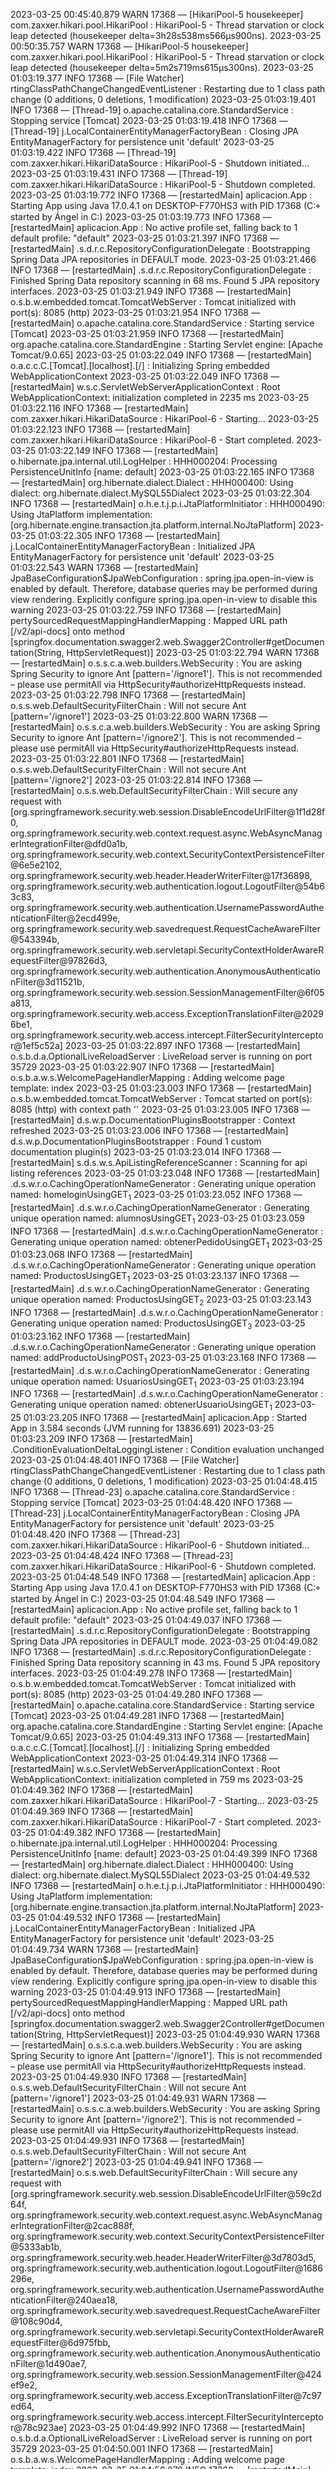 2023-03-25 00:45:40.879  WARN 17368 --- [HikariPool-5 housekeeper] com.zaxxer.hikari.pool.HikariPool        : HikariPool-5 - Thread starvation or clock leap detected (housekeeper delta=3h28s538ms566µs900ns).
2023-03-25 00:50:35.757  WARN 17368 --- [HikariPool-5 housekeeper] com.zaxxer.hikari.pool.HikariPool        : HikariPool-5 - Thread starvation or clock leap detected (housekeeper delta=5m2s719ms615µs300ns).
2023-03-25 01:03:19.377  INFO 17368 --- [File Watcher] rtingClassPathChangeChangedEventListener : Restarting due to 1 class path change (0 additions, 0 deletions, 1 modification)
2023-03-25 01:03:19.401  INFO 17368 --- [Thread-19] o.apache.catalina.core.StandardService   : Stopping service [Tomcat]
2023-03-25 01:03:19.418  INFO 17368 --- [Thread-19] j.LocalContainerEntityManagerFactoryBean : Closing JPA EntityManagerFactory for persistence unit 'default'
2023-03-25 01:03:19.422  INFO 17368 --- [Thread-19] com.zaxxer.hikari.HikariDataSource       : HikariPool-5 - Shutdown initiated...
2023-03-25 01:03:19.431  INFO 17368 --- [Thread-19] com.zaxxer.hikari.HikariDataSource       : HikariPool-5 - Shutdown completed.
2023-03-25 01:03:19.772  INFO 17368 --- [restartedMain] aplicacion.App                           : Starting App using Java 17.0.4.1 on DESKTOP-F770HS3 with PID 17368 (C:\Users\Usuario\Documents\repositorios\PoryectoFinalMerchSpring\ProyectoFinalAMCA\target\classes started by Ángel in C:\Users\Usuario\Documents\repositorios\PoryectoFinalMerchSpring\ProyectoFinalAMCA)
2023-03-25 01:03:19.773  INFO 17368 --- [restartedMain] aplicacion.App                           : No active profile set, falling back to 1 default profile: "default"
2023-03-25 01:03:21.397  INFO 17368 --- [restartedMain] .s.d.r.c.RepositoryConfigurationDelegate : Bootstrapping Spring Data JPA repositories in DEFAULT mode.
2023-03-25 01:03:21.466  INFO 17368 --- [restartedMain] .s.d.r.c.RepositoryConfigurationDelegate : Finished Spring Data repository scanning in 68 ms. Found 5 JPA repository interfaces.
2023-03-25 01:03:21.949  INFO 17368 --- [restartedMain] o.s.b.w.embedded.tomcat.TomcatWebServer  : Tomcat initialized with port(s): 8085 (http)
2023-03-25 01:03:21.954  INFO 17368 --- [restartedMain] o.apache.catalina.core.StandardService   : Starting service [Tomcat]
2023-03-25 01:03:21.959  INFO 17368 --- [restartedMain] org.apache.catalina.core.StandardEngine  : Starting Servlet engine: [Apache Tomcat/9.0.65]
2023-03-25 01:03:22.049  INFO 17368 --- [restartedMain] o.a.c.c.C.[Tomcat].[localhost].[/]       : Initializing Spring embedded WebApplicationContext
2023-03-25 01:03:22.049  INFO 17368 --- [restartedMain] w.s.c.ServletWebServerApplicationContext : Root WebApplicationContext: initialization completed in 2235 ms
2023-03-25 01:03:22.116  INFO 17368 --- [restartedMain] com.zaxxer.hikari.HikariDataSource       : HikariPool-6 - Starting...
2023-03-25 01:03:22.123  INFO 17368 --- [restartedMain] com.zaxxer.hikari.HikariDataSource       : HikariPool-6 - Start completed.
2023-03-25 01:03:22.149  INFO 17368 --- [restartedMain] o.hibernate.jpa.internal.util.LogHelper  : HHH000204: Processing PersistenceUnitInfo [name: default]
2023-03-25 01:03:22.165  INFO 17368 --- [restartedMain] org.hibernate.dialect.Dialect            : HHH000400: Using dialect: org.hibernate.dialect.MySQL55Dialect
2023-03-25 01:03:22.304  INFO 17368 --- [restartedMain] o.h.e.t.j.p.i.JtaPlatformInitiator       : HHH000490: Using JtaPlatform implementation: [org.hibernate.engine.transaction.jta.platform.internal.NoJtaPlatform]
2023-03-25 01:03:22.305  INFO 17368 --- [restartedMain] j.LocalContainerEntityManagerFactoryBean : Initialized JPA EntityManagerFactory for persistence unit 'default'
2023-03-25 01:03:22.543  WARN 17368 --- [restartedMain] JpaBaseConfiguration$JpaWebConfiguration : spring.jpa.open-in-view is enabled by default. Therefore, database queries may be performed during view rendering. Explicitly configure spring.jpa.open-in-view to disable this warning
2023-03-25 01:03:22.759  INFO 17368 --- [restartedMain] pertySourcedRequestMappingHandlerMapping : Mapped URL path [/v2/api-docs] onto method [springfox.documentation.swagger2.web.Swagger2Controller#getDocumentation(String, HttpServletRequest)]
2023-03-25 01:03:22.794  WARN 17368 --- [restartedMain] o.s.s.c.a.web.builders.WebSecurity       : You are asking Spring Security to ignore Ant [pattern='/ignore1']. This is not recommended -- please use permitAll via HttpSecurity#authorizeHttpRequests instead.
2023-03-25 01:03:22.798  INFO 17368 --- [restartedMain] o.s.s.web.DefaultSecurityFilterChain     : Will not secure Ant [pattern='/ignore1']
2023-03-25 01:03:22.800  WARN 17368 --- [restartedMain] o.s.s.c.a.web.builders.WebSecurity       : You are asking Spring Security to ignore Ant [pattern='/ignore2']. This is not recommended -- please use permitAll via HttpSecurity#authorizeHttpRequests instead.
2023-03-25 01:03:22.801  INFO 17368 --- [restartedMain] o.s.s.web.DefaultSecurityFilterChain     : Will not secure Ant [pattern='/ignore2']
2023-03-25 01:03:22.814  INFO 17368 --- [restartedMain] o.s.s.web.DefaultSecurityFilterChain     : Will secure any request with [org.springframework.security.web.session.DisableEncodeUrlFilter@1f1d28f0, org.springframework.security.web.context.request.async.WebAsyncManagerIntegrationFilter@dfd0a1b, org.springframework.security.web.context.SecurityContextPersistenceFilter@6e5e2102, org.springframework.security.web.header.HeaderWriterFilter@17f36898, org.springframework.security.web.authentication.logout.LogoutFilter@54b63c83, org.springframework.security.web.authentication.UsernamePasswordAuthenticationFilter@2ecd499e, org.springframework.security.web.savedrequest.RequestCacheAwareFilter@543394b, org.springframework.security.web.servletapi.SecurityContextHolderAwareRequestFilter@97826d3, org.springframework.security.web.authentication.AnonymousAuthenticationFilter@3d11521b, org.springframework.security.web.session.SessionManagementFilter@6f05a813, org.springframework.security.web.access.ExceptionTranslationFilter@20296be1, org.springframework.security.web.access.intercept.FilterSecurityInterceptor@1ef5c52a]
2023-03-25 01:03:22.897  INFO 17368 --- [restartedMain] o.s.b.d.a.OptionalLiveReloadServer       : LiveReload server is running on port 35729
2023-03-25 01:03:22.907  INFO 17368 --- [restartedMain] o.s.b.a.w.s.WelcomePageHandlerMapping    : Adding welcome page template: index
2023-03-25 01:03:23.003  INFO 17368 --- [restartedMain] o.s.b.w.embedded.tomcat.TomcatWebServer  : Tomcat started on port(s): 8085 (http) with context path ''
2023-03-25 01:03:23.005  INFO 17368 --- [restartedMain] d.s.w.p.DocumentationPluginsBootstrapper : Context refreshed
2023-03-25 01:03:23.006  INFO 17368 --- [restartedMain] d.s.w.p.DocumentationPluginsBootstrapper : Found 1 custom documentation plugin(s)
2023-03-25 01:03:23.014  INFO 17368 --- [restartedMain] s.d.s.w.s.ApiListingReferenceScanner     : Scanning for api listing references
2023-03-25 01:03:23.048  INFO 17368 --- [restartedMain] .d.s.w.r.o.CachingOperationNameGenerator : Generating unique operation named: homeloginUsingGET_1
2023-03-25 01:03:23.052  INFO 17368 --- [restartedMain] .d.s.w.r.o.CachingOperationNameGenerator : Generating unique operation named: alumnosUsingGET_1
2023-03-25 01:03:23.059  INFO 17368 --- [restartedMain] .d.s.w.r.o.CachingOperationNameGenerator : Generating unique operation named: obtenerPedidoUsingGET_1
2023-03-25 01:03:23.068  INFO 17368 --- [restartedMain] .d.s.w.r.o.CachingOperationNameGenerator : Generating unique operation named: ProductosUsingGET_1
2023-03-25 01:03:23.137  INFO 17368 --- [restartedMain] .d.s.w.r.o.CachingOperationNameGenerator : Generating unique operation named: ProductosUsingGET_2
2023-03-25 01:03:23.143  INFO 17368 --- [restartedMain] .d.s.w.r.o.CachingOperationNameGenerator : Generating unique operation named: ProductosUsingGET_3
2023-03-25 01:03:23.162  INFO 17368 --- [restartedMain] .d.s.w.r.o.CachingOperationNameGenerator : Generating unique operation named: addProductoUsingPOST_1
2023-03-25 01:03:23.168  INFO 17368 --- [restartedMain] .d.s.w.r.o.CachingOperationNameGenerator : Generating unique operation named: UsuariosUsingGET_1
2023-03-25 01:03:23.194  INFO 17368 --- [restartedMain] .d.s.w.r.o.CachingOperationNameGenerator : Generating unique operation named: obtenerUsuarioUsingGET_1
2023-03-25 01:03:23.205  INFO 17368 --- [restartedMain] aplicacion.App                           : Started App in 3.584 seconds (JVM running for 13836.691)
2023-03-25 01:03:23.209  INFO 17368 --- [restartedMain] .ConditionEvaluationDeltaLoggingListener : Condition evaluation unchanged
2023-03-25 01:04:48.401  INFO 17368 --- [File Watcher] rtingClassPathChangeChangedEventListener : Restarting due to 1 class path change (0 additions, 0 deletions, 1 modification)
2023-03-25 01:04:48.415  INFO 17368 --- [Thread-23] o.apache.catalina.core.StandardService   : Stopping service [Tomcat]
2023-03-25 01:04:48.420  INFO 17368 --- [Thread-23] j.LocalContainerEntityManagerFactoryBean : Closing JPA EntityManagerFactory for persistence unit 'default'
2023-03-25 01:04:48.420  INFO 17368 --- [Thread-23] com.zaxxer.hikari.HikariDataSource       : HikariPool-6 - Shutdown initiated...
2023-03-25 01:04:48.424  INFO 17368 --- [Thread-23] com.zaxxer.hikari.HikariDataSource       : HikariPool-6 - Shutdown completed.
2023-03-25 01:04:48.549  INFO 17368 --- [restartedMain] aplicacion.App                           : Starting App using Java 17.0.4.1 on DESKTOP-F770HS3 with PID 17368 (C:\Users\Usuario\Documents\repositorios\PoryectoFinalMerchSpring\ProyectoFinalAMCA\target\classes started by Ángel in C:\Users\Usuario\Documents\repositorios\PoryectoFinalMerchSpring\ProyectoFinalAMCA)
2023-03-25 01:04:48.549  INFO 17368 --- [restartedMain] aplicacion.App                           : No active profile set, falling back to 1 default profile: "default"
2023-03-25 01:04:49.037  INFO 17368 --- [restartedMain] .s.d.r.c.RepositoryConfigurationDelegate : Bootstrapping Spring Data JPA repositories in DEFAULT mode.
2023-03-25 01:04:49.082  INFO 17368 --- [restartedMain] .s.d.r.c.RepositoryConfigurationDelegate : Finished Spring Data repository scanning in 43 ms. Found 5 JPA repository interfaces.
2023-03-25 01:04:49.278  INFO 17368 --- [restartedMain] o.s.b.w.embedded.tomcat.TomcatWebServer  : Tomcat initialized with port(s): 8085 (http)
2023-03-25 01:04:49.280  INFO 17368 --- [restartedMain] o.apache.catalina.core.StandardService   : Starting service [Tomcat]
2023-03-25 01:04:49.281  INFO 17368 --- [restartedMain] org.apache.catalina.core.StandardEngine  : Starting Servlet engine: [Apache Tomcat/9.0.65]
2023-03-25 01:04:49.313  INFO 17368 --- [restartedMain] o.a.c.c.C.[Tomcat].[localhost].[/]       : Initializing Spring embedded WebApplicationContext
2023-03-25 01:04:49.314  INFO 17368 --- [restartedMain] w.s.c.ServletWebServerApplicationContext : Root WebApplicationContext: initialization completed in 759 ms
2023-03-25 01:04:49.362  INFO 17368 --- [restartedMain] com.zaxxer.hikari.HikariDataSource       : HikariPool-7 - Starting...
2023-03-25 01:04:49.369  INFO 17368 --- [restartedMain] com.zaxxer.hikari.HikariDataSource       : HikariPool-7 - Start completed.
2023-03-25 01:04:49.382  INFO 17368 --- [restartedMain] o.hibernate.jpa.internal.util.LogHelper  : HHH000204: Processing PersistenceUnitInfo [name: default]
2023-03-25 01:04:49.399  INFO 17368 --- [restartedMain] org.hibernate.dialect.Dialect            : HHH000400: Using dialect: org.hibernate.dialect.MySQL55Dialect
2023-03-25 01:04:49.532  INFO 17368 --- [restartedMain] o.h.e.t.j.p.i.JtaPlatformInitiator       : HHH000490: Using JtaPlatform implementation: [org.hibernate.engine.transaction.jta.platform.internal.NoJtaPlatform]
2023-03-25 01:04:49.532  INFO 17368 --- [restartedMain] j.LocalContainerEntityManagerFactoryBean : Initialized JPA EntityManagerFactory for persistence unit 'default'
2023-03-25 01:04:49.734  WARN 17368 --- [restartedMain] JpaBaseConfiguration$JpaWebConfiguration : spring.jpa.open-in-view is enabled by default. Therefore, database queries may be performed during view rendering. Explicitly configure spring.jpa.open-in-view to disable this warning
2023-03-25 01:04:49.913  INFO 17368 --- [restartedMain] pertySourcedRequestMappingHandlerMapping : Mapped URL path [/v2/api-docs] onto method [springfox.documentation.swagger2.web.Swagger2Controller#getDocumentation(String, HttpServletRequest)]
2023-03-25 01:04:49.930  WARN 17368 --- [restartedMain] o.s.s.c.a.web.builders.WebSecurity       : You are asking Spring Security to ignore Ant [pattern='/ignore1']. This is not recommended -- please use permitAll via HttpSecurity#authorizeHttpRequests instead.
2023-03-25 01:04:49.930  INFO 17368 --- [restartedMain] o.s.s.web.DefaultSecurityFilterChain     : Will not secure Ant [pattern='/ignore1']
2023-03-25 01:04:49.931  WARN 17368 --- [restartedMain] o.s.s.c.a.web.builders.WebSecurity       : You are asking Spring Security to ignore Ant [pattern='/ignore2']. This is not recommended -- please use permitAll via HttpSecurity#authorizeHttpRequests instead.
2023-03-25 01:04:49.931  INFO 17368 --- [restartedMain] o.s.s.web.DefaultSecurityFilterChain     : Will not secure Ant [pattern='/ignore2']
2023-03-25 01:04:49.941  INFO 17368 --- [restartedMain] o.s.s.web.DefaultSecurityFilterChain     : Will secure any request with [org.springframework.security.web.session.DisableEncodeUrlFilter@59c2d64f, org.springframework.security.web.context.request.async.WebAsyncManagerIntegrationFilter@2cac888f, org.springframework.security.web.context.SecurityContextPersistenceFilter@5333ab1b, org.springframework.security.web.header.HeaderWriterFilter@3d7803d5, org.springframework.security.web.authentication.logout.LogoutFilter@1686296e, org.springframework.security.web.authentication.UsernamePasswordAuthenticationFilter@240aea18, org.springframework.security.web.savedrequest.RequestCacheAwareFilter@108c90d4, org.springframework.security.web.servletapi.SecurityContextHolderAwareRequestFilter@6d975fbb, org.springframework.security.web.authentication.AnonymousAuthenticationFilter@1d490ae7, org.springframework.security.web.session.SessionManagementFilter@424ef9e2, org.springframework.security.web.access.ExceptionTranslationFilter@7c97ed64, org.springframework.security.web.access.intercept.FilterSecurityInterceptor@78c923ae]
2023-03-25 01:04:49.992  INFO 17368 --- [restartedMain] o.s.b.d.a.OptionalLiveReloadServer       : LiveReload server is running on port 35729
2023-03-25 01:04:50.001  INFO 17368 --- [restartedMain] o.s.b.a.w.s.WelcomePageHandlerMapping    : Adding welcome page template: index
2023-03-25 01:04:50.078  INFO 17368 --- [restartedMain] o.s.b.w.embedded.tomcat.TomcatWebServer  : Tomcat started on port(s): 8085 (http) with context path ''
2023-03-25 01:04:50.080  INFO 17368 --- [restartedMain] d.s.w.p.DocumentationPluginsBootstrapper : Context refreshed
2023-03-25 01:04:50.081  INFO 17368 --- [restartedMain] d.s.w.p.DocumentationPluginsBootstrapper : Found 1 custom documentation plugin(s)
2023-03-25 01:04:50.088  INFO 17368 --- [restartedMain] s.d.s.w.s.ApiListingReferenceScanner     : Scanning for api listing references
2023-03-25 01:04:50.123  INFO 17368 --- [restartedMain] .d.s.w.r.o.CachingOperationNameGenerator : Generating unique operation named: homeloginUsingGET_1
2023-03-25 01:04:50.132  INFO 17368 --- [restartedMain] .d.s.w.r.o.CachingOperationNameGenerator : Generating unique operation named: alumnosUsingGET_1
2023-03-25 01:04:50.146  INFO 17368 --- [restartedMain] .d.s.w.r.o.CachingOperationNameGenerator : Generating unique operation named: obtenerPedidoUsingGET_1
2023-03-25 01:04:50.151  INFO 17368 --- [restartedMain] .d.s.w.r.o.CachingOperationNameGenerator : Generating unique operation named: ProductosUsingGET_1
2023-03-25 01:04:50.193  INFO 17368 --- [restartedMain] .d.s.w.r.o.CachingOperationNameGenerator : Generating unique operation named: ProductosUsingGET_2
2023-03-25 01:04:50.195  INFO 17368 --- [restartedMain] .d.s.w.r.o.CachingOperationNameGenerator : Generating unique operation named: ProductosUsingGET_3
2023-03-25 01:04:50.210  INFO 17368 --- [restartedMain] .d.s.w.r.o.CachingOperationNameGenerator : Generating unique operation named: addProductoUsingPOST_1
2023-03-25 01:04:50.216  INFO 17368 --- [restartedMain] .d.s.w.r.o.CachingOperationNameGenerator : Generating unique operation named: UsuariosUsingGET_1
2023-03-25 01:04:50.235  INFO 17368 --- [restartedMain] .d.s.w.r.o.CachingOperationNameGenerator : Generating unique operation named: obtenerUsuarioUsingGET_1
2023-03-25 01:04:50.247  INFO 17368 --- [restartedMain] aplicacion.App                           : Started App in 1.739 seconds (JVM running for 13923.732)
2023-03-25 01:04:50.255  INFO 17368 --- [restartedMain] .ConditionEvaluationDeltaLoggingListener : Condition evaluation unchanged
2023-03-25 01:10:10.110  INFO 17368 --- [File Watcher] rtingClassPathChangeChangedEventListener : Restarting due to 1 class path change (0 additions, 0 deletions, 1 modification)
2023-03-25 01:10:10.133  INFO 17368 --- [Thread-27] o.apache.catalina.core.StandardService   : Stopping service [Tomcat]
2023-03-25 01:10:10.144  INFO 17368 --- [Thread-27] j.LocalContainerEntityManagerFactoryBean : Closing JPA EntityManagerFactory for persistence unit 'default'
2023-03-25 01:10:10.145  INFO 17368 --- [Thread-27] com.zaxxer.hikari.HikariDataSource       : HikariPool-7 - Shutdown initiated...
2023-03-25 01:10:10.151  INFO 17368 --- [Thread-27] com.zaxxer.hikari.HikariDataSource       : HikariPool-7 - Shutdown completed.
2023-03-25 01:10:10.330  INFO 17368 --- [restartedMain] aplicacion.App                           : Starting App using Java 17.0.4.1 on DESKTOP-F770HS3 with PID 17368 (C:\Users\Usuario\Documents\repositorios\PoryectoFinalMerchSpring\ProyectoFinalAMCA\target\classes started by Ángel in C:\Users\Usuario\Documents\repositorios\PoryectoFinalMerchSpring\ProyectoFinalAMCA)
2023-03-25 01:10:10.331  INFO 17368 --- [restartedMain] aplicacion.App                           : No active profile set, falling back to 1 default profile: "default"
2023-03-25 01:10:10.838  INFO 17368 --- [restartedMain] .s.d.r.c.RepositoryConfigurationDelegate : Bootstrapping Spring Data JPA repositories in DEFAULT mode.
2023-03-25 01:10:10.888  INFO 17368 --- [restartedMain] .s.d.r.c.RepositoryConfigurationDelegate : Finished Spring Data repository scanning in 48 ms. Found 5 JPA repository interfaces.
2023-03-25 01:10:11.050  INFO 17368 --- [restartedMain] o.s.b.w.embedded.tomcat.TomcatWebServer  : Tomcat initialized with port(s): 8085 (http)
2023-03-25 01:10:11.051  INFO 17368 --- [restartedMain] o.apache.catalina.core.StandardService   : Starting service [Tomcat]
2023-03-25 01:10:11.052  INFO 17368 --- [restartedMain] org.apache.catalina.core.StandardEngine  : Starting Servlet engine: [Apache Tomcat/9.0.65]
2023-03-25 01:10:11.088  INFO 17368 --- [restartedMain] o.a.c.c.C.[Tomcat].[localhost].[/]       : Initializing Spring embedded WebApplicationContext
2023-03-25 01:10:11.089  INFO 17368 --- [restartedMain] w.s.c.ServletWebServerApplicationContext : Root WebApplicationContext: initialization completed in 751 ms
2023-03-25 01:10:11.132  INFO 17368 --- [restartedMain] com.zaxxer.hikari.HikariDataSource       : HikariPool-8 - Starting...
2023-03-25 01:10:11.144  INFO 17368 --- [restartedMain] com.zaxxer.hikari.HikariDataSource       : HikariPool-8 - Start completed.
2023-03-25 01:10:11.159  INFO 17368 --- [restartedMain] o.hibernate.jpa.internal.util.LogHelper  : HHH000204: Processing PersistenceUnitInfo [name: default]
2023-03-25 01:10:11.169  INFO 17368 --- [restartedMain] org.hibernate.dialect.Dialect            : HHH000400: Using dialect: org.hibernate.dialect.MySQL55Dialect
2023-03-25 01:10:11.358  INFO 17368 --- [restartedMain] o.h.e.t.j.p.i.JtaPlatformInitiator       : HHH000490: Using JtaPlatform implementation: [org.hibernate.engine.transaction.jta.platform.internal.NoJtaPlatform]
2023-03-25 01:10:11.359  INFO 17368 --- [restartedMain] j.LocalContainerEntityManagerFactoryBean : Initialized JPA EntityManagerFactory for persistence unit 'default'
2023-03-25 01:10:11.585  WARN 17368 --- [restartedMain] JpaBaseConfiguration$JpaWebConfiguration : spring.jpa.open-in-view is enabled by default. Therefore, database queries may be performed during view rendering. Explicitly configure spring.jpa.open-in-view to disable this warning
2023-03-25 01:10:11.743  INFO 17368 --- [restartedMain] pertySourcedRequestMappingHandlerMapping : Mapped URL path [/v2/api-docs] onto method [springfox.documentation.swagger2.web.Swagger2Controller#getDocumentation(String, HttpServletRequest)]
2023-03-25 01:10:11.763  WARN 17368 --- [restartedMain] o.s.s.c.a.web.builders.WebSecurity       : You are asking Spring Security to ignore Ant [pattern='/ignore1']. This is not recommended -- please use permitAll via HttpSecurity#authorizeHttpRequests instead.
2023-03-25 01:10:11.763  INFO 17368 --- [restartedMain] o.s.s.web.DefaultSecurityFilterChain     : Will not secure Ant [pattern='/ignore1']
2023-03-25 01:10:11.763  WARN 17368 --- [restartedMain] o.s.s.c.a.web.builders.WebSecurity       : You are asking Spring Security to ignore Ant [pattern='/ignore2']. This is not recommended -- please use permitAll via HttpSecurity#authorizeHttpRequests instead.
2023-03-25 01:10:11.764  INFO 17368 --- [restartedMain] o.s.s.web.DefaultSecurityFilterChain     : Will not secure Ant [pattern='/ignore2']
2023-03-25 01:10:11.770  INFO 17368 --- [restartedMain] o.s.s.web.DefaultSecurityFilterChain     : Will secure any request with [org.springframework.security.web.session.DisableEncodeUrlFilter@363928e5, org.springframework.security.web.context.request.async.WebAsyncManagerIntegrationFilter@40a19b3c, org.springframework.security.web.context.SecurityContextPersistenceFilter@3dc8fc09, org.springframework.security.web.header.HeaderWriterFilter@75510cb, org.springframework.security.web.authentication.logout.LogoutFilter@14391ba5, org.springframework.security.web.authentication.UsernamePasswordAuthenticationFilter@238a480c, org.springframework.security.web.savedrequest.RequestCacheAwareFilter@105d896a, org.springframework.security.web.servletapi.SecurityContextHolderAwareRequestFilter@3fa100e2, org.springframework.security.web.authentication.AnonymousAuthenticationFilter@31fba4d6, org.springframework.security.web.session.SessionManagementFilter@3c6dbed5, org.springframework.security.web.access.ExceptionTranslationFilter@4b6cca90, org.springframework.security.web.access.intercept.FilterSecurityInterceptor@31481c72]
2023-03-25 01:10:11.827  INFO 17368 --- [restartedMain] o.s.b.d.a.OptionalLiveReloadServer       : LiveReload server is running on port 35729
2023-03-25 01:10:11.838  INFO 17368 --- [restartedMain] o.s.b.a.w.s.WelcomePageHandlerMapping    : Adding welcome page template: index
2023-03-25 01:10:11.909  INFO 17368 --- [restartedMain] o.s.b.w.embedded.tomcat.TomcatWebServer  : Tomcat started on port(s): 8085 (http) with context path ''
2023-03-25 01:10:11.910  INFO 17368 --- [restartedMain] d.s.w.p.DocumentationPluginsBootstrapper : Context refreshed
2023-03-25 01:10:11.911  INFO 17368 --- [restartedMain] d.s.w.p.DocumentationPluginsBootstrapper : Found 1 custom documentation plugin(s)
2023-03-25 01:10:11.918  INFO 17368 --- [restartedMain] s.d.s.w.s.ApiListingReferenceScanner     : Scanning for api listing references
2023-03-25 01:10:11.951  INFO 17368 --- [restartedMain] .d.s.w.r.o.CachingOperationNameGenerator : Generating unique operation named: homeloginUsingGET_1
2023-03-25 01:10:11.955  INFO 17368 --- [restartedMain] .d.s.w.r.o.CachingOperationNameGenerator : Generating unique operation named: alumnosUsingGET_1
2023-03-25 01:10:11.962  INFO 17368 --- [restartedMain] .d.s.w.r.o.CachingOperationNameGenerator : Generating unique operation named: obtenerPedidoUsingGET_1
2023-03-25 01:10:11.967  INFO 17368 --- [restartedMain] .d.s.w.r.o.CachingOperationNameGenerator : Generating unique operation named: ProductosUsingGET_1
2023-03-25 01:10:12.011  INFO 17368 --- [restartedMain] .d.s.w.r.o.CachingOperationNameGenerator : Generating unique operation named: ProductosUsingGET_2
2023-03-25 01:10:12.013  INFO 17368 --- [restartedMain] .d.s.w.r.o.CachingOperationNameGenerator : Generating unique operation named: ProductosUsingGET_3
2023-03-25 01:10:12.028  INFO 17368 --- [restartedMain] .d.s.w.r.o.CachingOperationNameGenerator : Generating unique operation named: addProductoUsingPOST_1
2023-03-25 01:10:12.037  INFO 17368 --- [restartedMain] .d.s.w.r.o.CachingOperationNameGenerator : Generating unique operation named: UsuariosUsingGET_1
2023-03-25 01:10:12.052  INFO 17368 --- [restartedMain] .d.s.w.r.o.CachingOperationNameGenerator : Generating unique operation named: obtenerUsuarioUsingGET_1
2023-03-25 01:10:12.063  INFO 17368 --- [restartedMain] aplicacion.App                           : Started App in 1.774 seconds (JVM running for 14245.548)
2023-03-25 01:10:12.066  INFO 17368 --- [restartedMain] .ConditionEvaluationDeltaLoggingListener : Condition evaluation unchanged
2023-03-25 14:52:16.156  WARN 17368 --- [HikariPool-8 housekeeper] com.zaxxer.hikari.pool.HikariPool        : HikariPool-8 - Thread starvation or clock leap detected (housekeeper delta=13h35m24s440ms672µs700ns).
2023-03-25 15:00:27.479  INFO 14548 --- [restartedMain] aplicacion.App                           : Starting App using Java 17.0.4.1 on DESKTOP-F770HS3 with PID 14548 (C:\Users\Usuario\Documents\repositorios\PoryectoFinalMerchSpring\ProyectoFinalAMCA\target\classes started by Ángel in C:\Users\Usuario\Documents\repositorios\PoryectoFinalMerchSpring\ProyectoFinalAMCA)
2023-03-25 15:00:27.483  INFO 14548 --- [restartedMain] aplicacion.App                           : No active profile set, falling back to 1 default profile: "default"
2023-03-25 15:00:27.633  INFO 14548 --- [restartedMain] .e.DevToolsPropertyDefaultsPostProcessor : Devtools property defaults active! Set 'spring.devtools.add-properties' to 'false' to disable
2023-03-25 15:00:27.640  INFO 14548 --- [restartedMain] .e.DevToolsPropertyDefaultsPostProcessor : For additional web related logging consider setting the 'logging.level.web' property to 'DEBUG'
2023-03-25 15:00:29.880  INFO 14548 --- [restartedMain] .s.d.r.c.RepositoryConfigurationDelegate : Bootstrapping Spring Data JPA repositories in DEFAULT mode.
2023-03-25 15:00:30.040  INFO 14548 --- [restartedMain] .s.d.r.c.RepositoryConfigurationDelegate : Finished Spring Data repository scanning in 140 ms. Found 5 JPA repository interfaces.
2023-03-25 15:00:31.786  INFO 14548 --- [restartedMain] o.s.b.w.embedded.tomcat.TomcatWebServer  : Tomcat initialized with port(s): 8085 (http)
2023-03-25 15:00:31.817  INFO 14548 --- [restartedMain] o.apache.catalina.core.StandardService   : Starting service [Tomcat]
2023-03-25 15:00:31.818  INFO 14548 --- [restartedMain] org.apache.catalina.core.StandardEngine  : Starting Servlet engine: [Apache Tomcat/9.0.65]
2023-03-25 15:00:32.004  INFO 14548 --- [restartedMain] o.a.c.c.C.[Tomcat].[localhost].[/]       : Initializing Spring embedded WebApplicationContext
2023-03-25 15:00:32.007  INFO 14548 --- [restartedMain] w.s.c.ServletWebServerApplicationContext : Root WebApplicationContext: initialization completed in 4365 ms
2023-03-25 15:00:32.391  INFO 14548 --- [restartedMain] com.zaxxer.hikari.HikariDataSource       : HikariPool-1 - Starting...
2023-03-25 15:00:32.788  INFO 14548 --- [restartedMain] com.zaxxer.hikari.HikariDataSource       : HikariPool-1 - Start completed.
2023-03-25 15:00:33.040  INFO 14548 --- [restartedMain] o.hibernate.jpa.internal.util.LogHelper  : HHH000204: Processing PersistenceUnitInfo [name: default]
2023-03-25 15:00:33.165  INFO 14548 --- [restartedMain] org.hibernate.Version                    : HHH000412: Hibernate ORM core version 5.6.10.Final
2023-03-25 15:00:33.606  INFO 14548 --- [restartedMain] o.hibernate.annotations.common.Version   : HCANN000001: Hibernate Commons Annotations {5.1.2.Final}
2023-03-25 15:00:33.932  INFO 14548 --- [restartedMain] org.hibernate.dialect.Dialect            : HHH000400: Using dialect: org.hibernate.dialect.MySQL55Dialect
2023-03-25 15:00:35.387  INFO 14548 --- [restartedMain] o.h.e.t.j.p.i.JtaPlatformInitiator       : HHH000490: Using JtaPlatform implementation: [org.hibernate.engine.transaction.jta.platform.internal.NoJtaPlatform]
2023-03-25 15:00:35.402  INFO 14548 --- [restartedMain] j.LocalContainerEntityManagerFactoryBean : Initialized JPA EntityManagerFactory for persistence unit 'default'
2023-03-25 15:00:36.479  WARN 14548 --- [restartedMain] JpaBaseConfiguration$JpaWebConfiguration : spring.jpa.open-in-view is enabled by default. Therefore, database queries may be performed during view rendering. Explicitly configure spring.jpa.open-in-view to disable this warning
2023-03-25 15:00:37.287  INFO 14548 --- [restartedMain] pertySourcedRequestMappingHandlerMapping : Mapped URL path [/v2/api-docs] onto method [springfox.documentation.swagger2.web.Swagger2Controller#getDocumentation(String, HttpServletRequest)]
2023-03-25 15:00:37.495  WARN 14548 --- [restartedMain] o.s.s.c.a.web.builders.WebSecurity       : You are asking Spring Security to ignore Ant [pattern='/ignore1']. This is not recommended -- please use permitAll via HttpSecurity#authorizeHttpRequests instead.
2023-03-25 15:00:37.498  INFO 14548 --- [restartedMain] o.s.s.web.DefaultSecurityFilterChain     : Will not secure Ant [pattern='/ignore1']
2023-03-25 15:00:37.501  WARN 14548 --- [restartedMain] o.s.s.c.a.web.builders.WebSecurity       : You are asking Spring Security to ignore Ant [pattern='/ignore2']. This is not recommended -- please use permitAll via HttpSecurity#authorizeHttpRequests instead.
2023-03-25 15:00:37.502  INFO 14548 --- [restartedMain] o.s.s.web.DefaultSecurityFilterChain     : Will not secure Ant [pattern='/ignore2']
2023-03-25 15:00:37.613  INFO 14548 --- [restartedMain] o.s.s.web.DefaultSecurityFilterChain     : Will secure any request with [org.springframework.security.web.session.DisableEncodeUrlFilter@25d6e231, org.springframework.security.web.context.request.async.WebAsyncManagerIntegrationFilter@3a705951, org.springframework.security.web.context.SecurityContextPersistenceFilter@1d19bd23, org.springframework.security.web.header.HeaderWriterFilter@7690812f, org.springframework.security.web.authentication.logout.LogoutFilter@17e6105, org.springframework.security.web.authentication.UsernamePasswordAuthenticationFilter@71f35731, org.springframework.security.web.savedrequest.RequestCacheAwareFilter@2314ddf3, org.springframework.security.web.servletapi.SecurityContextHolderAwareRequestFilter@6fbdf240, org.springframework.security.web.authentication.AnonymousAuthenticationFilter@60b6e76c, org.springframework.security.web.session.SessionManagementFilter@43244999, org.springframework.security.web.access.ExceptionTranslationFilter@494d4c, org.springframework.security.web.access.intercept.FilterSecurityInterceptor@299070f3]
2023-03-25 15:00:37.886  INFO 14548 --- [restartedMain] o.s.b.d.a.OptionalLiveReloadServer       : LiveReload server is running on port 35729
2023-03-25 15:00:37.955  INFO 14548 --- [restartedMain] o.s.b.a.w.s.WelcomePageHandlerMapping    : Adding welcome page template: index
2023-03-25 15:00:38.337  INFO 14548 --- [restartedMain] o.s.b.w.embedded.tomcat.TomcatWebServer  : Tomcat started on port(s): 8085 (http) with context path ''
2023-03-25 15:00:38.340  INFO 14548 --- [restartedMain] d.s.w.p.DocumentationPluginsBootstrapper : Context refreshed
2023-03-25 15:00:38.386  INFO 14548 --- [restartedMain] d.s.w.p.DocumentationPluginsBootstrapper : Found 1 custom documentation plugin(s)
2023-03-25 15:00:38.438  INFO 14548 --- [restartedMain] s.d.s.w.s.ApiListingReferenceScanner     : Scanning for api listing references
2023-03-25 15:00:38.683  INFO 14548 --- [restartedMain] .d.s.w.r.o.CachingOperationNameGenerator : Generating unique operation named: homeloginUsingGET_1
2023-03-25 15:00:38.717  INFO 14548 --- [restartedMain] .d.s.w.r.o.CachingOperationNameGenerator : Generating unique operation named: alumnosUsingGET_1
2023-03-25 15:00:38.792  INFO 14548 --- [restartedMain] .d.s.w.r.o.CachingOperationNameGenerator : Generating unique operation named: obtenerPedidoUsingGET_1
2023-03-25 15:00:38.809  INFO 14548 --- [restartedMain] .d.s.w.r.o.CachingOperationNameGenerator : Generating unique operation named: ProductosUsingGET_1
2023-03-25 15:00:38.923  INFO 14548 --- [restartedMain] .d.s.w.r.o.CachingOperationNameGenerator : Generating unique operation named: ProductosUsingGET_2
2023-03-25 15:00:38.928  INFO 14548 --- [restartedMain] .d.s.w.r.o.CachingOperationNameGenerator : Generating unique operation named: ProductosUsingGET_3
2023-03-25 15:00:38.971  INFO 14548 --- [restartedMain] .d.s.w.r.o.CachingOperationNameGenerator : Generating unique operation named: addProductoUsingPOST_1
2023-03-25 15:00:38.997  INFO 14548 --- [restartedMain] .d.s.w.r.o.CachingOperationNameGenerator : Generating unique operation named: UsuariosUsingGET_1
2023-03-25 15:00:39.048  INFO 14548 --- [restartedMain] .d.s.w.r.o.CachingOperationNameGenerator : Generating unique operation named: obtenerUsuarioUsingGET_1
2023-03-25 15:00:39.112  INFO 14548 --- [restartedMain] aplicacion.App                           : Started App in 12.54 seconds (JVM running for 17.272)
2023-03-25 15:01:41.448  INFO 14548 --- [http-nio-8085-exec-1] o.a.c.c.C.[Tomcat].[localhost].[/]       : Initializing Spring DispatcherServlet 'dispatcherServlet'
2023-03-25 15:01:41.449  INFO 14548 --- [http-nio-8085-exec-1] o.s.web.servlet.DispatcherServlet        : Initializing Servlet 'dispatcherServlet'
2023-03-25 15:01:41.452  INFO 14548 --- [http-nio-8085-exec-1] o.s.web.servlet.DispatcherServlet        : Completed initialization in 1 ms
2023-03-25 16:04:35.126  INFO 14548 --- [File Watcher] rtingClassPathChangeChangedEventListener : Restarting due to 1 class path change (0 additions, 0 deletions, 1 modification)
2023-03-25 16:04:35.335  INFO 14548 --- [Thread-4] o.apache.catalina.core.StandardService   : Stopping service [Tomcat]
2023-03-25 16:04:35.338  INFO 14548 --- [Thread-4] o.a.c.c.C.[Tomcat].[localhost].[/]       : Destroying Spring FrameworkServlet 'dispatcherServlet'
2023-03-25 16:04:35.366  INFO 14548 --- [Thread-4] j.LocalContainerEntityManagerFactoryBean : Closing JPA EntityManagerFactory for persistence unit 'default'
2023-03-25 16:04:35.375  INFO 14548 --- [Thread-4] com.zaxxer.hikari.HikariDataSource       : HikariPool-1 - Shutdown initiated...
2023-03-25 16:04:35.389  INFO 14548 --- [Thread-4] com.zaxxer.hikari.HikariDataSource       : HikariPool-1 - Shutdown completed.
2023-03-25 16:04:35.805  INFO 14548 --- [restartedMain] aplicacion.App                           : Starting App using Java 17.0.4.1 on DESKTOP-F770HS3 with PID 14548 (C:\Users\Usuario\Documents\repositorios\PoryectoFinalMerchSpring\ProyectoFinalAMCA\target\classes started by Ángel in C:\Users\Usuario\Documents\repositorios\PoryectoFinalMerchSpring\ProyectoFinalAMCA)
2023-03-25 16:04:35.806  INFO 14548 --- [restartedMain] aplicacion.App                           : No active profile set, falling back to 1 default profile: "default"
2023-03-25 16:04:38.088  INFO 14548 --- [restartedMain] .s.d.r.c.RepositoryConfigurationDelegate : Bootstrapping Spring Data JPA repositories in DEFAULT mode.
2023-03-25 16:04:38.140  INFO 14548 --- [restartedMain] .s.d.r.c.RepositoryConfigurationDelegate : Finished Spring Data repository scanning in 50 ms. Found 5 JPA repository interfaces.
2023-03-25 16:04:38.527  INFO 14548 --- [restartedMain] o.s.b.w.embedded.tomcat.TomcatWebServer  : Tomcat initialized with port(s): 8085 (http)
2023-03-25 16:04:38.530  INFO 14548 --- [restartedMain] o.apache.catalina.core.StandardService   : Starting service [Tomcat]
2023-03-25 16:04:38.530  INFO 14548 --- [restartedMain] org.apache.catalina.core.StandardEngine  : Starting Servlet engine: [Apache Tomcat/9.0.65]
2023-03-25 16:04:38.578  INFO 14548 --- [restartedMain] o.a.c.c.C.[Tomcat].[localhost].[/]       : Initializing Spring embedded WebApplicationContext
2023-03-25 16:04:38.578  INFO 14548 --- [restartedMain] w.s.c.ServletWebServerApplicationContext : Root WebApplicationContext: initialization completed in 2756 ms
2023-03-25 16:04:38.708  INFO 14548 --- [restartedMain] com.zaxxer.hikari.HikariDataSource       : HikariPool-2 - Starting...
2023-03-25 16:04:38.725  INFO 14548 --- [restartedMain] com.zaxxer.hikari.HikariDataSource       : HikariPool-2 - Start completed.
2023-03-25 16:04:38.750  INFO 14548 --- [restartedMain] o.hibernate.jpa.internal.util.LogHelper  : HHH000204: Processing PersistenceUnitInfo [name: default]
2023-03-25 16:04:38.843  INFO 14548 --- [restartedMain] org.hibernate.dialect.Dialect            : HHH000400: Using dialect: org.hibernate.dialect.MySQL55Dialect
2023-03-25 16:04:39.120  INFO 14548 --- [restartedMain] o.h.e.t.j.p.i.JtaPlatformInitiator       : HHH000490: Using JtaPlatform implementation: [org.hibernate.engine.transaction.jta.platform.internal.NoJtaPlatform]
2023-03-25 16:04:39.121  INFO 14548 --- [restartedMain] j.LocalContainerEntityManagerFactoryBean : Initialized JPA EntityManagerFactory for persistence unit 'default'
2023-03-25 16:04:39.550  WARN 14548 --- [restartedMain] JpaBaseConfiguration$JpaWebConfiguration : spring.jpa.open-in-view is enabled by default. Therefore, database queries may be performed during view rendering. Explicitly configure spring.jpa.open-in-view to disable this warning
2023-03-25 16:04:39.879  INFO 14548 --- [restartedMain] pertySourcedRequestMappingHandlerMapping : Mapped URL path [/v2/api-docs] onto method [springfox.documentation.swagger2.web.Swagger2Controller#getDocumentation(String, HttpServletRequest)]
2023-03-25 16:04:39.911  WARN 14548 --- [restartedMain] o.s.s.c.a.web.builders.WebSecurity       : You are asking Spring Security to ignore Ant [pattern='/ignore1']. This is not recommended -- please use permitAll via HttpSecurity#authorizeHttpRequests instead.
2023-03-25 16:04:39.913  INFO 14548 --- [restartedMain] o.s.s.web.DefaultSecurityFilterChain     : Will not secure Ant [pattern='/ignore1']
2023-03-25 16:04:39.913  WARN 14548 --- [restartedMain] o.s.s.c.a.web.builders.WebSecurity       : You are asking Spring Security to ignore Ant [pattern='/ignore2']. This is not recommended -- please use permitAll via HttpSecurity#authorizeHttpRequests instead.
2023-03-25 16:04:39.914  INFO 14548 --- [restartedMain] o.s.s.web.DefaultSecurityFilterChain     : Will not secure Ant [pattern='/ignore2']
2023-03-25 16:04:39.953  INFO 14548 --- [restartedMain] o.s.s.web.DefaultSecurityFilterChain     : Will secure any request with [org.springframework.security.web.session.DisableEncodeUrlFilter@4a52ceee, org.springframework.security.web.context.request.async.WebAsyncManagerIntegrationFilter@33f81236, org.springframework.security.web.context.SecurityContextPersistenceFilter@eb80b03, org.springframework.security.web.header.HeaderWriterFilter@62ec4ad7, org.springframework.security.web.authentication.logout.LogoutFilter@61d75183, org.springframework.security.web.authentication.UsernamePasswordAuthenticationFilter@2f57eea8, org.springframework.security.web.savedrequest.RequestCacheAwareFilter@2f5deec8, org.springframework.security.web.servletapi.SecurityContextHolderAwareRequestFilter@2f67a306, org.springframework.security.web.authentication.AnonymousAuthenticationFilter@4f827fe0, org.springframework.security.web.session.SessionManagementFilter@341e8567, org.springframework.security.web.access.ExceptionTranslationFilter@fc5c03c, org.springframework.security.web.access.intercept.FilterSecurityInterceptor@3ae8ddd4]
2023-03-25 16:04:40.071  INFO 14548 --- [restartedMain] o.s.b.d.a.OptionalLiveReloadServer       : LiveReload server is running on port 35729
2023-03-25 16:04:40.098  INFO 14548 --- [restartedMain] o.s.b.a.w.s.WelcomePageHandlerMapping    : Adding welcome page template: index
2023-03-25 16:04:40.259  INFO 14548 --- [restartedMain] o.s.b.w.embedded.tomcat.TomcatWebServer  : Tomcat started on port(s): 8085 (http) with context path ''
2023-03-25 16:04:40.260  INFO 14548 --- [restartedMain] d.s.w.p.DocumentationPluginsBootstrapper : Context refreshed
2023-03-25 16:04:40.261  INFO 14548 --- [restartedMain] d.s.w.p.DocumentationPluginsBootstrapper : Found 1 custom documentation plugin(s)
2023-03-25 16:04:40.267  INFO 14548 --- [http-nio-8085-exec-1] o.a.c.c.C.[Tomcat].[localhost].[/]       : Initializing Spring DispatcherServlet 'dispatcherServlet'
2023-03-25 16:04:40.268  INFO 14548 --- [http-nio-8085-exec-1] o.s.web.servlet.DispatcherServlet        : Initializing Servlet 'dispatcherServlet'
2023-03-25 16:04:40.269  INFO 14548 --- [http-nio-8085-exec-1] o.s.web.servlet.DispatcherServlet        : Completed initialization in 1 ms
2023-03-25 16:04:40.284  INFO 14548 --- [restartedMain] s.d.s.w.s.ApiListingReferenceScanner     : Scanning for api listing references
2023-03-25 16:04:40.414  INFO 14548 --- [restartedMain] .d.s.w.r.o.CachingOperationNameGenerator : Generating unique operation named: homeloginUsingGET_1
2023-03-25 16:04:40.491  INFO 14548 --- [restartedMain] .d.s.w.r.o.CachingOperationNameGenerator : Generating unique operation named: alumnosUsingGET_1
2023-03-25 16:04:40.591  INFO 14548 --- [restartedMain] .d.s.w.r.o.CachingOperationNameGenerator : Generating unique operation named: obtenerPedidoUsingGET_1
2023-03-25 16:04:40.616  INFO 14548 --- [restartedMain] .d.s.w.r.o.CachingOperationNameGenerator : Generating unique operation named: ProductosUsingGET_1
2023-03-25 16:04:40.877  INFO 14548 --- [restartedMain] .d.s.w.r.o.CachingOperationNameGenerator : Generating unique operation named: ProductosUsingGET_2
2023-03-25 16:04:40.896  INFO 14548 --- [restartedMain] .d.s.w.r.o.CachingOperationNameGenerator : Generating unique operation named: ProductosUsingGET_3
2023-03-25 16:04:40.930  INFO 14548 --- [restartedMain] .d.s.w.r.o.CachingOperationNameGenerator : Generating unique operation named: addProductoUsingPOST_1
2023-03-25 16:04:40.958  INFO 14548 --- [restartedMain] .d.s.w.r.o.CachingOperationNameGenerator : Generating unique operation named: UsuariosUsingGET_1
2023-03-25 16:04:41.108  INFO 14548 --- [restartedMain] .d.s.w.r.o.CachingOperationNameGenerator : Generating unique operation named: obtenerUsuarioUsingGET_1
2023-03-25 16:04:41.131  INFO 14548 --- [restartedMain] aplicacion.App                           : Started App in 5.643 seconds (JVM running for 3859.291)
2023-03-25 16:04:41.135  INFO 14548 --- [restartedMain] .ConditionEvaluationDeltaLoggingListener : Condition evaluation unchanged
2023-03-25 16:06:30.998  INFO 14548 --- [File Watcher] rtingClassPathChangeChangedEventListener : Restarting due to 1 class path change (0 additions, 0 deletions, 1 modification)
2023-03-25 16:06:31.014  INFO 14548 --- [Thread-7] o.apache.catalina.core.StandardService   : Stopping service [Tomcat]
2023-03-25 16:06:31.015  INFO 14548 --- [Thread-7] o.a.c.c.C.[Tomcat].[localhost].[/]       : Destroying Spring FrameworkServlet 'dispatcherServlet'
2023-03-25 16:06:31.076  WARN 14548 --- [Thread-7] o.a.c.c.C.[Tomcat].[localhost].[/]       : Cannot serialize session attribute [SPRING_SECURITY_CONTEXT] for session [BE201F68715C5D823A66F3FF477B09E9]

java.io.NotSerializableException: aplicacion.modelo.Pedido
	at java.base/java.io.ObjectOutputStream.writeObject0(ObjectOutputStream.java:1187) ~[na:na]
	at java.base/java.io.ObjectOutputStream.writeObject(ObjectOutputStream.java:350) ~[na:na]
	at java.base/java.util.HashMap.internalWriteEntries(HashMap.java:1943) ~[na:na]
	at java.base/java.util.HashMap.writeObject(HashMap.java:1497) ~[na:na]
	at java.base/jdk.internal.reflect.NativeMethodAccessorImpl.invoke0(Native Method) ~[na:na]
	at java.base/jdk.internal.reflect.NativeMethodAccessorImpl.invoke(NativeMethodAccessorImpl.java:77) ~[na:na]
	at java.base/jdk.internal.reflect.DelegatingMethodAccessorImpl.invoke(DelegatingMethodAccessorImpl.java:43) ~[na:na]
	at java.base/java.lang.reflect.Method.invoke(Method.java:568) ~[na:na]
	at java.base/java.io.ObjectStreamClass.invokeWriteObject(ObjectStreamClass.java:1070) ~[na:na]
	at java.base/java.io.ObjectOutputStream.writeSerialData(ObjectOutputStream.java:1516) ~[na:na]
	at java.base/java.io.ObjectOutputStream.writeOrdinaryObject(ObjectOutputStream.java:1438) ~[na:na]
	at java.base/java.io.ObjectOutputStream.writeObject0(ObjectOutputStream.java:1181) ~[na:na]
	at java.base/java.io.ObjectOutputStream.defaultWriteFields(ObjectOutputStream.java:1572) ~[na:na]
	at java.base/java.io.ObjectOutputStream.writeSerialData(ObjectOutputStream.java:1529) ~[na:na]
	at java.base/java.io.ObjectOutputStream.writeOrdinaryObject(ObjectOutputStream.java:1438) ~[na:na]
	at java.base/java.io.ObjectOutputStream.writeObject0(ObjectOutputStream.java:1181) ~[na:na]
	at java.base/java.io.ObjectOutputStream.defaultWriteFields(ObjectOutputStream.java:1572) ~[na:na]
	at java.base/java.io.ObjectOutputStream.writeSerialData(ObjectOutputStream.java:1529) ~[na:na]
	at java.base/java.io.ObjectOutputStream.writeOrdinaryObject(ObjectOutputStream.java:1438) ~[na:na]
	at java.base/java.io.ObjectOutputStream.writeObject0(ObjectOutputStream.java:1181) ~[na:na]
	at java.base/java.io.ObjectOutputStream.defaultWriteFields(ObjectOutputStream.java:1572) ~[na:na]
	at java.base/java.io.ObjectOutputStream.writeSerialData(ObjectOutputStream.java:1529) ~[na:na]
	at java.base/java.io.ObjectOutputStream.writeOrdinaryObject(ObjectOutputStream.java:1438) ~[na:na]
	at java.base/java.io.ObjectOutputStream.writeObject0(ObjectOutputStream.java:1181) ~[na:na]
	at java.base/java.io.ObjectOutputStream.defaultWriteFields(ObjectOutputStream.java:1572) ~[na:na]
	at java.base/java.io.ObjectOutputStream.writeSerialData(ObjectOutputStream.java:1529) ~[na:na]
	at java.base/java.io.ObjectOutputStream.writeOrdinaryObject(ObjectOutputStream.java:1438) ~[na:na]
	at java.base/java.io.ObjectOutputStream.writeObject0(ObjectOutputStream.java:1181) ~[na:na]
	at java.base/java.io.ObjectOutputStream.writeObject(ObjectOutputStream.java:350) ~[na:na]
	at org.apache.catalina.session.StandardSession.doWriteObject(StandardSession.java:1726) ~[tomcat-embed-core-9.0.65.jar:9.0.65]
	at org.apache.catalina.session.StandardSession.writeObjectData(StandardSession.java:1067) ~[tomcat-embed-core-9.0.65.jar:9.0.65]
	at org.apache.catalina.session.StandardManager.doUnload(StandardManager.java:317) ~[tomcat-embed-core-9.0.65.jar:9.0.65]
	at org.apache.catalina.session.StandardManager.unload(StandardManager.java:268) ~[tomcat-embed-core-9.0.65.jar:9.0.65]
	at org.apache.catalina.session.StandardManager.stopInternal(StandardManager.java:384) ~[tomcat-embed-core-9.0.65.jar:9.0.65]
	at org.apache.catalina.util.LifecycleBase.stop(LifecycleBase.java:257) ~[tomcat-embed-core-9.0.65.jar:9.0.65]
	at org.apache.catalina.core.StandardContext.stopInternal(StandardContext.java:5473) ~[tomcat-embed-core-9.0.65.jar:9.0.65]
	at org.apache.catalina.util.LifecycleBase.stop(LifecycleBase.java:257) ~[tomcat-embed-core-9.0.65.jar:9.0.65]
	at org.apache.catalina.core.ContainerBase$StopChild.call(ContainerBase.java:1412) ~[tomcat-embed-core-9.0.65.jar:9.0.65]
	at org.apache.catalina.core.ContainerBase$StopChild.call(ContainerBase.java:1401) ~[tomcat-embed-core-9.0.65.jar:9.0.65]
	at java.base/java.util.concurrent.FutureTask.run(FutureTask.java:264) ~[na:na]
	at org.apache.tomcat.util.threads.InlineExecutorService.execute(InlineExecutorService.java:75) ~[tomcat-embed-core-9.0.65.jar:9.0.65]
	at java.base/java.util.concurrent.AbstractExecutorService.submit(AbstractExecutorService.java:145) ~[na:na]
	at org.apache.catalina.core.ContainerBase.stopInternal(ContainerBase.java:986) ~[tomcat-embed-core-9.0.65.jar:9.0.65]
	at org.apache.catalina.util.LifecycleBase.stop(LifecycleBase.java:257) ~[tomcat-embed-core-9.0.65.jar:9.0.65]
	at org.apache.catalina.core.ContainerBase$StopChild.call(ContainerBase.java:1412) ~[tomcat-embed-core-9.0.65.jar:9.0.65]
	at org.apache.catalina.core.ContainerBase$StopChild.call(ContainerBase.java:1401) ~[tomcat-embed-core-9.0.65.jar:9.0.65]
	at java.base/java.util.concurrent.FutureTask.run(FutureTask.java:264) ~[na:na]
	at org.apache.tomcat.util.threads.InlineExecutorService.execute(InlineExecutorService.java:75) ~[tomcat-embed-core-9.0.65.jar:9.0.65]
	at java.base/java.util.concurrent.AbstractExecutorService.submit(AbstractExecutorService.java:145) ~[na:na]
	at org.apache.catalina.core.ContainerBase.stopInternal(ContainerBase.java:986) ~[tomcat-embed-core-9.0.65.jar:9.0.65]
	at org.apache.catalina.util.LifecycleBase.stop(LifecycleBase.java:257) ~[tomcat-embed-core-9.0.65.jar:9.0.65]
	at org.apache.catalina.core.StandardService.stopInternal(StandardService.java:497) ~[tomcat-embed-core-9.0.65.jar:9.0.65]
	at org.apache.catalina.util.LifecycleBase.stop(LifecycleBase.java:257) ~[tomcat-embed-core-9.0.65.jar:9.0.65]
	at org.apache.catalina.core.StandardServer.stopInternal(StandardServer.java:982) ~[tomcat-embed-core-9.0.65.jar:9.0.65]
	at org.apache.catalina.util.LifecycleBase.stop(LifecycleBase.java:257) ~[tomcat-embed-core-9.0.65.jar:9.0.65]
	at org.apache.catalina.startup.Tomcat.stop(Tomcat.java:496) ~[tomcat-embed-core-9.0.65.jar:9.0.65]
	at org.springframework.boot.web.embedded.tomcat.TomcatWebServer.stopTomcat(TomcatWebServer.java:273) ~[spring-boot-2.7.3.jar:2.7.3]
	at org.springframework.boot.web.embedded.tomcat.TomcatWebServer.stop(TomcatWebServer.java:331) ~[spring-boot-2.7.3.jar:2.7.3]
	at org.springframework.boot.web.servlet.context.WebServerStartStopLifecycle.stop(WebServerStartStopLifecycle.java:52) ~[spring-boot-2.7.3.jar:2.7.3]
	at org.springframework.context.SmartLifecycle.stop(SmartLifecycle.java:117) ~[spring-context-5.3.22.jar:5.3.22]
	at org.springframework.context.support.DefaultLifecycleProcessor.doStop(DefaultLifecycleProcessor.java:234) ~[spring-context-5.3.22.jar:5.3.22]
	at org.springframework.context.support.DefaultLifecycleProcessor.access$300(DefaultLifecycleProcessor.java:54) ~[spring-context-5.3.22.jar:5.3.22]
	at org.springframework.context.support.DefaultLifecycleProcessor$LifecycleGroup.stop(DefaultLifecycleProcessor.java:373) ~[spring-context-5.3.22.jar:5.3.22]
	at org.springframework.context.support.DefaultLifecycleProcessor.stopBeans(DefaultLifecycleProcessor.java:206) ~[spring-context-5.3.22.jar:5.3.22]
	at org.springframework.context.support.DefaultLifecycleProcessor.onClose(DefaultLifecycleProcessor.java:129) ~[spring-context-5.3.22.jar:5.3.22]
	at org.springframework.context.support.AbstractApplicationContext.doClose(AbstractApplicationContext.java:1067) ~[spring-context-5.3.22.jar:5.3.22]
	at org.springframework.boot.web.servlet.context.ServletWebServerApplicationContext.doClose(ServletWebServerApplicationContext.java:174) ~[spring-boot-2.7.3.jar:2.7.3]
	at org.springframework.context.support.AbstractApplicationContext.close(AbstractApplicationContext.java:1021) ~[spring-context-5.3.22.jar:5.3.22]
	at org.springframework.boot.devtools.restart.Restarter.stop(Restarter.java:309) ~[spring-boot-devtools-2.7.3.jar:2.7.3]
	at org.springframework.boot.devtools.restart.Restarter.lambda$restart$1(Restarter.java:251) ~[spring-boot-devtools-2.7.3.jar:2.7.3]
	at org.springframework.boot.devtools.restart.Restarter$LeakSafeThread.run(Restarter.java:629) ~[spring-boot-devtools-2.7.3.jar:2.7.3]

2023-03-25 16:06:31.164  INFO 14548 --- [Thread-7] j.LocalContainerEntityManagerFactoryBean : Closing JPA EntityManagerFactory for persistence unit 'default'
2023-03-25 16:06:31.167  INFO 14548 --- [Thread-7] com.zaxxer.hikari.HikariDataSource       : HikariPool-2 - Shutdown initiated...
2023-03-25 16:06:31.205  INFO 14548 --- [Thread-7] com.zaxxer.hikari.HikariDataSource       : HikariPool-2 - Shutdown completed.
2023-03-25 16:06:31.368  INFO 14548 --- [restartedMain] aplicacion.App                           : Starting App using Java 17.0.4.1 on DESKTOP-F770HS3 with PID 14548 (C:\Users\Usuario\Documents\repositorios\PoryectoFinalMerchSpring\ProyectoFinalAMCA\target\classes started by Ángel in C:\Users\Usuario\Documents\repositorios\PoryectoFinalMerchSpring\ProyectoFinalAMCA)
2023-03-25 16:06:31.368  INFO 14548 --- [restartedMain] aplicacion.App                           : No active profile set, falling back to 1 default profile: "default"
2023-03-25 16:06:32.015  INFO 14548 --- [restartedMain] .s.d.r.c.RepositoryConfigurationDelegate : Bootstrapping Spring Data JPA repositories in DEFAULT mode.
2023-03-25 16:06:32.067  INFO 14548 --- [restartedMain] .s.d.r.c.RepositoryConfigurationDelegate : Finished Spring Data repository scanning in 51 ms. Found 5 JPA repository interfaces.
2023-03-25 16:06:32.270  INFO 14548 --- [restartedMain] o.s.b.w.embedded.tomcat.TomcatWebServer  : Tomcat initialized with port(s): 8085 (http)
2023-03-25 16:06:32.271  INFO 14548 --- [restartedMain] o.apache.catalina.core.StandardService   : Starting service [Tomcat]
2023-03-25 16:06:32.274  INFO 14548 --- [restartedMain] org.apache.catalina.core.StandardEngine  : Starting Servlet engine: [Apache Tomcat/9.0.65]
2023-03-25 16:06:32.466  INFO 14548 --- [restartedMain] o.a.c.c.C.[Tomcat].[localhost].[/]       : Initializing Spring embedded WebApplicationContext
2023-03-25 16:06:32.467  INFO 14548 --- [restartedMain] w.s.c.ServletWebServerApplicationContext : Root WebApplicationContext: initialization completed in 1090 ms
2023-03-25 16:06:32.576  WARN 14548 --- [restartedMain] o.a.c.c.C.[Tomcat].[localhost].[/]       : Cannot deserialize session attribute [SPRING_SECURITY_CONTEXT] for session [BE201F68715C5D823A66F3FF477B09E9]
2023-03-25 16:06:32.645  INFO 14548 --- [restartedMain] com.zaxxer.hikari.HikariDataSource       : HikariPool-3 - Starting...
2023-03-25 16:06:32.654  INFO 14548 --- [restartedMain] com.zaxxer.hikari.HikariDataSource       : HikariPool-3 - Start completed.
2023-03-25 16:06:32.686  INFO 14548 --- [restartedMain] o.hibernate.jpa.internal.util.LogHelper  : HHH000204: Processing PersistenceUnitInfo [name: default]
2023-03-25 16:06:32.700  INFO 14548 --- [restartedMain] org.hibernate.dialect.Dialect            : HHH000400: Using dialect: org.hibernate.dialect.MySQL55Dialect
2023-03-25 16:06:33.017  INFO 14548 --- [restartedMain] o.h.e.t.j.p.i.JtaPlatformInitiator       : HHH000490: Using JtaPlatform implementation: [org.hibernate.engine.transaction.jta.platform.internal.NoJtaPlatform]
2023-03-25 16:06:33.017  INFO 14548 --- [restartedMain] j.LocalContainerEntityManagerFactoryBean : Initialized JPA EntityManagerFactory for persistence unit 'default'
2023-03-25 16:06:33.484  WARN 14548 --- [restartedMain] JpaBaseConfiguration$JpaWebConfiguration : spring.jpa.open-in-view is enabled by default. Therefore, database queries may be performed during view rendering. Explicitly configure spring.jpa.open-in-view to disable this warning
2023-03-25 16:06:33.775  INFO 14548 --- [restartedMain] pertySourcedRequestMappingHandlerMapping : Mapped URL path [/v2/api-docs] onto method [springfox.documentation.swagger2.web.Swagger2Controller#getDocumentation(String, HttpServletRequest)]
2023-03-25 16:06:33.826  WARN 14548 --- [restartedMain] o.s.s.c.a.web.builders.WebSecurity       : You are asking Spring Security to ignore Ant [pattern='/ignore1']. This is not recommended -- please use permitAll via HttpSecurity#authorizeHttpRequests instead.
2023-03-25 16:06:33.827  INFO 14548 --- [restartedMain] o.s.s.web.DefaultSecurityFilterChain     : Will not secure Ant [pattern='/ignore1']
2023-03-25 16:06:33.828  WARN 14548 --- [restartedMain] o.s.s.c.a.web.builders.WebSecurity       : You are asking Spring Security to ignore Ant [pattern='/ignore2']. This is not recommended -- please use permitAll via HttpSecurity#authorizeHttpRequests instead.
2023-03-25 16:06:33.828  INFO 14548 --- [restartedMain] o.s.s.web.DefaultSecurityFilterChain     : Will not secure Ant [pattern='/ignore2']
2023-03-25 16:06:33.840  INFO 14548 --- [restartedMain] o.s.s.web.DefaultSecurityFilterChain     : Will secure any request with [org.springframework.security.web.session.DisableEncodeUrlFilter@60bdfe67, org.springframework.security.web.context.request.async.WebAsyncManagerIntegrationFilter@3ce0f26e, org.springframework.security.web.context.SecurityContextPersistenceFilter@2513e2cd, org.springframework.security.web.header.HeaderWriterFilter@1907516, org.springframework.security.web.authentication.logout.LogoutFilter@49dfa977, org.springframework.security.web.authentication.UsernamePasswordAuthenticationFilter@6c52231, org.springframework.security.web.savedrequest.RequestCacheAwareFilter@3d8f458a, org.springframework.security.web.servletapi.SecurityContextHolderAwareRequestFilter@3f35afe8, org.springframework.security.web.authentication.AnonymousAuthenticationFilter@56307797, org.springframework.security.web.session.SessionManagementFilter@7297d1cb, org.springframework.security.web.access.ExceptionTranslationFilter@4dbaa7d2, org.springframework.security.web.access.intercept.FilterSecurityInterceptor@2c38d05d]
2023-03-25 16:06:33.927  INFO 14548 --- [restartedMain] o.s.b.d.a.OptionalLiveReloadServer       : LiveReload server is running on port 35729
2023-03-25 16:06:33.937  INFO 14548 --- [restartedMain] o.s.b.a.w.s.WelcomePageHandlerMapping    : Adding welcome page template: index
2023-03-25 16:06:34.037  INFO 14548 --- [restartedMain] o.s.b.w.embedded.tomcat.TomcatWebServer  : Tomcat started on port(s): 8085 (http) with context path ''
2023-03-25 16:06:34.038  INFO 14548 --- [restartedMain] d.s.w.p.DocumentationPluginsBootstrapper : Context refreshed
2023-03-25 16:06:34.040  INFO 14548 --- [restartedMain] d.s.w.p.DocumentationPluginsBootstrapper : Found 1 custom documentation plugin(s)
2023-03-25 16:06:34.053  INFO 14548 --- [restartedMain] s.d.s.w.s.ApiListingReferenceScanner     : Scanning for api listing references
2023-03-25 16:06:34.097  INFO 14548 --- [restartedMain] .d.s.w.r.o.CachingOperationNameGenerator : Generating unique operation named: homeloginUsingGET_1
2023-03-25 16:06:34.104  INFO 14548 --- [restartedMain] .d.s.w.r.o.CachingOperationNameGenerator : Generating unique operation named: alumnosUsingGET_1
2023-03-25 16:06:34.118  INFO 14548 --- [restartedMain] .d.s.w.r.o.CachingOperationNameGenerator : Generating unique operation named: obtenerPedidoUsingGET_1
2023-03-25 16:06:34.127  INFO 14548 --- [restartedMain] .d.s.w.r.o.CachingOperationNameGenerator : Generating unique operation named: ProductosUsingGET_1
2023-03-25 16:06:34.206  INFO 14548 --- [restartedMain] .d.s.w.r.o.CachingOperationNameGenerator : Generating unique operation named: ProductosUsingGET_2
2023-03-25 16:06:34.209  INFO 14548 --- [restartedMain] .d.s.w.r.o.CachingOperationNameGenerator : Generating unique operation named: ProductosUsingGET_3
2023-03-25 16:06:34.239  INFO 14548 --- [restartedMain] .d.s.w.r.o.CachingOperationNameGenerator : Generating unique operation named: addProductoUsingPOST_1
2023-03-25 16:06:34.249  INFO 14548 --- [restartedMain] .d.s.w.r.o.CachingOperationNameGenerator : Generating unique operation named: UsuariosUsingGET_1
2023-03-25 16:06:34.279  INFO 14548 --- [restartedMain] .d.s.w.r.o.CachingOperationNameGenerator : Generating unique operation named: obtenerUsuarioUsingGET_1
2023-03-25 16:06:34.294  INFO 14548 --- [restartedMain] aplicacion.App                           : Started App in 2.986 seconds (JVM running for 3972.454)
2023-03-25 16:06:34.297  INFO 14548 --- [restartedMain] .ConditionEvaluationDeltaLoggingListener : Condition evaluation unchanged
2023-03-25 16:06:51.696  INFO 14548 --- [http-nio-8085-exec-1] o.a.c.c.C.[Tomcat].[localhost].[/]       : Initializing Spring DispatcherServlet 'dispatcherServlet'
2023-03-25 16:06:51.697  INFO 14548 --- [http-nio-8085-exec-1] o.s.web.servlet.DispatcherServlet        : Initializing Servlet 'dispatcherServlet'
2023-03-25 16:06:51.699  INFO 14548 --- [http-nio-8085-exec-1] o.s.web.servlet.DispatcherServlet        : Completed initialization in 2 ms
2023-03-25 16:08:18.415  INFO 14548 --- [File Watcher] rtingClassPathChangeChangedEventListener : Restarting due to 1 class path change (0 additions, 0 deletions, 1 modification)
2023-03-25 16:08:18.429  INFO 14548 --- [Thread-11] o.apache.catalina.core.StandardService   : Stopping service [Tomcat]
2023-03-25 16:08:18.430  INFO 14548 --- [Thread-11] o.a.c.c.C.[Tomcat].[localhost].[/]       : Destroying Spring FrameworkServlet 'dispatcherServlet'
2023-03-25 16:08:18.438  WARN 14548 --- [Thread-11] o.a.c.c.C.[Tomcat].[localhost].[/]       : Cannot serialize session attribute [SPRING_SECURITY_CONTEXT] for session [1B7B8A2A94D8AA4ED61A8B0C99ACAD61]

java.io.NotSerializableException: aplicacion.modelo.Pedido
	at java.base/java.io.ObjectOutputStream.writeObject0(ObjectOutputStream.java:1187) ~[na:na]
	at java.base/java.io.ObjectOutputStream.writeObject(ObjectOutputStream.java:350) ~[na:na]
	at java.base/java.util.HashMap.internalWriteEntries(HashMap.java:1943) ~[na:na]
	at java.base/java.util.HashMap.writeObject(HashMap.java:1497) ~[na:na]
	at java.base/jdk.internal.reflect.NativeMethodAccessorImpl.invoke0(Native Method) ~[na:na]
	at java.base/jdk.internal.reflect.NativeMethodAccessorImpl.invoke(NativeMethodAccessorImpl.java:77) ~[na:na]
	at java.base/jdk.internal.reflect.DelegatingMethodAccessorImpl.invoke(DelegatingMethodAccessorImpl.java:43) ~[na:na]
	at java.base/java.lang.reflect.Method.invoke(Method.java:568) ~[na:na]
	at java.base/java.io.ObjectStreamClass.invokeWriteObject(ObjectStreamClass.java:1070) ~[na:na]
	at java.base/java.io.ObjectOutputStream.writeSerialData(ObjectOutputStream.java:1516) ~[na:na]
	at java.base/java.io.ObjectOutputStream.writeOrdinaryObject(ObjectOutputStream.java:1438) ~[na:na]
	at java.base/java.io.ObjectOutputStream.writeObject0(ObjectOutputStream.java:1181) ~[na:na]
	at java.base/java.io.ObjectOutputStream.defaultWriteFields(ObjectOutputStream.java:1572) ~[na:na]
	at java.base/java.io.ObjectOutputStream.writeSerialData(ObjectOutputStream.java:1529) ~[na:na]
	at java.base/java.io.ObjectOutputStream.writeOrdinaryObject(ObjectOutputStream.java:1438) ~[na:na]
	at java.base/java.io.ObjectOutputStream.writeObject0(ObjectOutputStream.java:1181) ~[na:na]
	at java.base/java.io.ObjectOutputStream.defaultWriteFields(ObjectOutputStream.java:1572) ~[na:na]
	at java.base/java.io.ObjectOutputStream.writeSerialData(ObjectOutputStream.java:1529) ~[na:na]
	at java.base/java.io.ObjectOutputStream.writeOrdinaryObject(ObjectOutputStream.java:1438) ~[na:na]
	at java.base/java.io.ObjectOutputStream.writeObject0(ObjectOutputStream.java:1181) ~[na:na]
	at java.base/java.io.ObjectOutputStream.defaultWriteFields(ObjectOutputStream.java:1572) ~[na:na]
	at java.base/java.io.ObjectOutputStream.writeSerialData(ObjectOutputStream.java:1529) ~[na:na]
	at java.base/java.io.ObjectOutputStream.writeOrdinaryObject(ObjectOutputStream.java:1438) ~[na:na]
	at java.base/java.io.ObjectOutputStream.writeObject0(ObjectOutputStream.java:1181) ~[na:na]
	at java.base/java.io.ObjectOutputStream.defaultWriteFields(ObjectOutputStream.java:1572) ~[na:na]
	at java.base/java.io.ObjectOutputStream.writeSerialData(ObjectOutputStream.java:1529) ~[na:na]
	at java.base/java.io.ObjectOutputStream.writeOrdinaryObject(ObjectOutputStream.java:1438) ~[na:na]
	at java.base/java.io.ObjectOutputStream.writeObject0(ObjectOutputStream.java:1181) ~[na:na]
	at java.base/java.io.ObjectOutputStream.writeObject(ObjectOutputStream.java:350) ~[na:na]
	at org.apache.catalina.session.StandardSession.doWriteObject(StandardSession.java:1726) ~[tomcat-embed-core-9.0.65.jar:9.0.65]
	at org.apache.catalina.session.StandardSession.writeObjectData(StandardSession.java:1067) ~[tomcat-embed-core-9.0.65.jar:9.0.65]
	at org.apache.catalina.session.StandardManager.doUnload(StandardManager.java:317) ~[tomcat-embed-core-9.0.65.jar:9.0.65]
	at org.apache.catalina.session.StandardManager.unload(StandardManager.java:268) ~[tomcat-embed-core-9.0.65.jar:9.0.65]
	at org.apache.catalina.session.StandardManager.stopInternal(StandardManager.java:384) ~[tomcat-embed-core-9.0.65.jar:9.0.65]
	at org.apache.catalina.util.LifecycleBase.stop(LifecycleBase.java:257) ~[tomcat-embed-core-9.0.65.jar:9.0.65]
	at org.apache.catalina.core.StandardContext.stopInternal(StandardContext.java:5473) ~[tomcat-embed-core-9.0.65.jar:9.0.65]
	at org.apache.catalina.util.LifecycleBase.stop(LifecycleBase.java:257) ~[tomcat-embed-core-9.0.65.jar:9.0.65]
	at org.apache.catalina.core.ContainerBase$StopChild.call(ContainerBase.java:1412) ~[tomcat-embed-core-9.0.65.jar:9.0.65]
	at org.apache.catalina.core.ContainerBase$StopChild.call(ContainerBase.java:1401) ~[tomcat-embed-core-9.0.65.jar:9.0.65]
	at java.base/java.util.concurrent.FutureTask.run(FutureTask.java:264) ~[na:na]
	at org.apache.tomcat.util.threads.InlineExecutorService.execute(InlineExecutorService.java:75) ~[tomcat-embed-core-9.0.65.jar:9.0.65]
	at java.base/java.util.concurrent.AbstractExecutorService.submit(AbstractExecutorService.java:145) ~[na:na]
	at org.apache.catalina.core.ContainerBase.stopInternal(ContainerBase.java:986) ~[tomcat-embed-core-9.0.65.jar:9.0.65]
	at org.apache.catalina.util.LifecycleBase.stop(LifecycleBase.java:257) ~[tomcat-embed-core-9.0.65.jar:9.0.65]
	at org.apache.catalina.core.ContainerBase$StopChild.call(ContainerBase.java:1412) ~[tomcat-embed-core-9.0.65.jar:9.0.65]
	at org.apache.catalina.core.ContainerBase$StopChild.call(ContainerBase.java:1401) ~[tomcat-embed-core-9.0.65.jar:9.0.65]
	at java.base/java.util.concurrent.FutureTask.run(FutureTask.java:264) ~[na:na]
	at org.apache.tomcat.util.threads.InlineExecutorService.execute(InlineExecutorService.java:75) ~[tomcat-embed-core-9.0.65.jar:9.0.65]
	at java.base/java.util.concurrent.AbstractExecutorService.submit(AbstractExecutorService.java:145) ~[na:na]
	at org.apache.catalina.core.ContainerBase.stopInternal(ContainerBase.java:986) ~[tomcat-embed-core-9.0.65.jar:9.0.65]
	at org.apache.catalina.util.LifecycleBase.stop(LifecycleBase.java:257) ~[tomcat-embed-core-9.0.65.jar:9.0.65]
	at org.apache.catalina.core.StandardService.stopInternal(StandardService.java:497) ~[tomcat-embed-core-9.0.65.jar:9.0.65]
	at org.apache.catalina.util.LifecycleBase.stop(LifecycleBase.java:257) ~[tomcat-embed-core-9.0.65.jar:9.0.65]
	at org.apache.catalina.core.StandardServer.stopInternal(StandardServer.java:982) ~[tomcat-embed-core-9.0.65.jar:9.0.65]
	at org.apache.catalina.util.LifecycleBase.stop(LifecycleBase.java:257) ~[tomcat-embed-core-9.0.65.jar:9.0.65]
	at org.apache.catalina.startup.Tomcat.stop(Tomcat.java:496) ~[tomcat-embed-core-9.0.65.jar:9.0.65]
	at org.springframework.boot.web.embedded.tomcat.TomcatWebServer.stopTomcat(TomcatWebServer.java:273) ~[spring-boot-2.7.3.jar:2.7.3]
	at org.springframework.boot.web.embedded.tomcat.TomcatWebServer.stop(TomcatWebServer.java:331) ~[spring-boot-2.7.3.jar:2.7.3]
	at org.springframework.boot.web.servlet.context.WebServerStartStopLifecycle.stop(WebServerStartStopLifecycle.java:52) ~[spring-boot-2.7.3.jar:2.7.3]
	at org.springframework.context.SmartLifecycle.stop(SmartLifecycle.java:117) ~[spring-context-5.3.22.jar:5.3.22]
	at org.springframework.context.support.DefaultLifecycleProcessor.doStop(DefaultLifecycleProcessor.java:234) ~[spring-context-5.3.22.jar:5.3.22]
	at org.springframework.context.support.DefaultLifecycleProcessor.access$300(DefaultLifecycleProcessor.java:54) ~[spring-context-5.3.22.jar:5.3.22]
	at org.springframework.context.support.DefaultLifecycleProcessor$LifecycleGroup.stop(DefaultLifecycleProcessor.java:373) ~[spring-context-5.3.22.jar:5.3.22]
	at org.springframework.context.support.DefaultLifecycleProcessor.stopBeans(DefaultLifecycleProcessor.java:206) ~[spring-context-5.3.22.jar:5.3.22]
	at org.springframework.context.support.DefaultLifecycleProcessor.onClose(DefaultLifecycleProcessor.java:129) ~[spring-context-5.3.22.jar:5.3.22]
	at org.springframework.context.support.AbstractApplicationContext.doClose(AbstractApplicationContext.java:1067) ~[spring-context-5.3.22.jar:5.3.22]
	at org.springframework.boot.web.servlet.context.ServletWebServerApplicationContext.doClose(ServletWebServerApplicationContext.java:174) ~[spring-boot-2.7.3.jar:2.7.3]
	at org.springframework.context.support.AbstractApplicationContext.close(AbstractApplicationContext.java:1021) ~[spring-context-5.3.22.jar:5.3.22]
	at org.springframework.boot.devtools.restart.Restarter.stop(Restarter.java:309) ~[spring-boot-devtools-2.7.3.jar:2.7.3]
	at org.springframework.boot.devtools.restart.Restarter.lambda$restart$1(Restarter.java:251) ~[spring-boot-devtools-2.7.3.jar:2.7.3]
	at org.springframework.boot.devtools.restart.Restarter$LeakSafeThread.run(Restarter.java:629) ~[spring-boot-devtools-2.7.3.jar:2.7.3]

2023-03-25 16:08:18.448  INFO 14548 --- [Thread-11] j.LocalContainerEntityManagerFactoryBean : Closing JPA EntityManagerFactory for persistence unit 'default'
2023-03-25 16:08:18.450  INFO 14548 --- [Thread-11] com.zaxxer.hikari.HikariDataSource       : HikariPool-3 - Shutdown initiated...
2023-03-25 16:08:18.453  INFO 14548 --- [Thread-11] com.zaxxer.hikari.HikariDataSource       : HikariPool-3 - Shutdown completed.
2023-03-25 16:08:18.620  INFO 14548 --- [restartedMain] aplicacion.App                           : Starting App using Java 17.0.4.1 on DESKTOP-F770HS3 with PID 14548 (C:\Users\Usuario\Documents\repositorios\PoryectoFinalMerchSpring\ProyectoFinalAMCA\target\classes started by Ángel in C:\Users\Usuario\Documents\repositorios\PoryectoFinalMerchSpring\ProyectoFinalAMCA)
2023-03-25 16:08:18.621  INFO 14548 --- [restartedMain] aplicacion.App                           : No active profile set, falling back to 1 default profile: "default"
2023-03-25 16:08:19.336  INFO 14548 --- [restartedMain] .s.d.r.c.RepositoryConfigurationDelegate : Bootstrapping Spring Data JPA repositories in DEFAULT mode.
2023-03-25 16:08:19.384  INFO 14548 --- [restartedMain] .s.d.r.c.RepositoryConfigurationDelegate : Finished Spring Data repository scanning in 47 ms. Found 5 JPA repository interfaces.
2023-03-25 16:08:19.552  INFO 14548 --- [restartedMain] o.s.b.w.embedded.tomcat.TomcatWebServer  : Tomcat initialized with port(s): 8085 (http)
2023-03-25 16:08:19.554  INFO 14548 --- [restartedMain] o.apache.catalina.core.StandardService   : Starting service [Tomcat]
2023-03-25 16:08:19.555  INFO 14548 --- [restartedMain] org.apache.catalina.core.StandardEngine  : Starting Servlet engine: [Apache Tomcat/9.0.65]
2023-03-25 16:08:19.608  INFO 14548 --- [restartedMain] o.a.c.c.C.[Tomcat].[localhost].[/]       : Initializing Spring embedded WebApplicationContext
2023-03-25 16:08:19.608  INFO 14548 --- [restartedMain] w.s.c.ServletWebServerApplicationContext : Root WebApplicationContext: initialization completed in 981 ms
2023-03-25 16:08:19.708  WARN 14548 --- [restartedMain] o.a.c.c.C.[Tomcat].[localhost].[/]       : Cannot deserialize session attribute [SPRING_SECURITY_CONTEXT] for session [1B7B8A2A94D8AA4ED61A8B0C99ACAD61]
2023-03-25 16:08:19.765  INFO 14548 --- [restartedMain] com.zaxxer.hikari.HikariDataSource       : HikariPool-4 - Starting...
2023-03-25 16:08:19.771  INFO 14548 --- [restartedMain] com.zaxxer.hikari.HikariDataSource       : HikariPool-4 - Start completed.
2023-03-25 16:08:19.804  INFO 14548 --- [restartedMain] o.hibernate.jpa.internal.util.LogHelper  : HHH000204: Processing PersistenceUnitInfo [name: default]
2023-03-25 16:08:19.815  INFO 14548 --- [restartedMain] org.hibernate.dialect.Dialect            : HHH000400: Using dialect: org.hibernate.dialect.MySQL55Dialect
2023-03-25 16:08:19.986  INFO 14548 --- [restartedMain] o.h.e.t.j.p.i.JtaPlatformInitiator       : HHH000490: Using JtaPlatform implementation: [org.hibernate.engine.transaction.jta.platform.internal.NoJtaPlatform]
2023-03-25 16:08:19.986  INFO 14548 --- [restartedMain] j.LocalContainerEntityManagerFactoryBean : Initialized JPA EntityManagerFactory for persistence unit 'default'
2023-03-25 16:08:20.351  WARN 14548 --- [restartedMain] JpaBaseConfiguration$JpaWebConfiguration : spring.jpa.open-in-view is enabled by default. Therefore, database queries may be performed during view rendering. Explicitly configure spring.jpa.open-in-view to disable this warning
2023-03-25 16:08:20.582  INFO 14548 --- [restartedMain] pertySourcedRequestMappingHandlerMapping : Mapped URL path [/v2/api-docs] onto method [springfox.documentation.swagger2.web.Swagger2Controller#getDocumentation(String, HttpServletRequest)]
2023-03-25 16:08:20.605  WARN 14548 --- [restartedMain] o.s.s.c.a.web.builders.WebSecurity       : You are asking Spring Security to ignore Ant [pattern='/ignore1']. This is not recommended -- please use permitAll via HttpSecurity#authorizeHttpRequests instead.
2023-03-25 16:08:20.605  INFO 14548 --- [restartedMain] o.s.s.web.DefaultSecurityFilterChain     : Will not secure Ant [pattern='/ignore1']
2023-03-25 16:08:20.605  WARN 14548 --- [restartedMain] o.s.s.c.a.web.builders.WebSecurity       : You are asking Spring Security to ignore Ant [pattern='/ignore2']. This is not recommended -- please use permitAll via HttpSecurity#authorizeHttpRequests instead.
2023-03-25 16:08:20.606  INFO 14548 --- [restartedMain] o.s.s.web.DefaultSecurityFilterChain     : Will not secure Ant [pattern='/ignore2']
2023-03-25 16:08:20.620  INFO 14548 --- [restartedMain] o.s.s.web.DefaultSecurityFilterChain     : Will secure any request with [org.springframework.security.web.session.DisableEncodeUrlFilter@7645e5c3, org.springframework.security.web.context.request.async.WebAsyncManagerIntegrationFilter@52d8277e, org.springframework.security.web.context.SecurityContextPersistenceFilter@43371b24, org.springframework.security.web.header.HeaderWriterFilter@51167964, org.springframework.security.web.authentication.logout.LogoutFilter@549f9072, org.springframework.security.web.authentication.UsernamePasswordAuthenticationFilter@22ddaf45, org.springframework.security.web.savedrequest.RequestCacheAwareFilter@4e87c98, org.springframework.security.web.servletapi.SecurityContextHolderAwareRequestFilter@6657f838, org.springframework.security.web.authentication.AnonymousAuthenticationFilter@16f5d162, org.springframework.security.web.session.SessionManagementFilter@5b1240de, org.springframework.security.web.access.ExceptionTranslationFilter@4b619f2d, org.springframework.security.web.access.intercept.FilterSecurityInterceptor@58c38552]
2023-03-25 16:08:20.743  INFO 14548 --- [restartedMain] o.s.b.d.a.OptionalLiveReloadServer       : LiveReload server is running on port 35729
2023-03-25 16:08:20.759  INFO 14548 --- [restartedMain] o.s.b.a.w.s.WelcomePageHandlerMapping    : Adding welcome page template: index
2023-03-25 16:08:20.851  INFO 14548 --- [restartedMain] o.s.b.w.embedded.tomcat.TomcatWebServer  : Tomcat started on port(s): 8085 (http) with context path ''
2023-03-25 16:08:20.852  INFO 14548 --- [restartedMain] d.s.w.p.DocumentationPluginsBootstrapper : Context refreshed
2023-03-25 16:08:20.853  INFO 14548 --- [restartedMain] d.s.w.p.DocumentationPluginsBootstrapper : Found 1 custom documentation plugin(s)
2023-03-25 16:08:20.860  INFO 14548 --- [restartedMain] s.d.s.w.s.ApiListingReferenceScanner     : Scanning for api listing references
2023-03-25 16:08:20.899  INFO 14548 --- [restartedMain] .d.s.w.r.o.CachingOperationNameGenerator : Generating unique operation named: homeloginUsingGET_1
2023-03-25 16:08:20.904  INFO 14548 --- [restartedMain] .d.s.w.r.o.CachingOperationNameGenerator : Generating unique operation named: alumnosUsingGET_1
2023-03-25 16:08:20.922  INFO 14548 --- [restartedMain] .d.s.w.r.o.CachingOperationNameGenerator : Generating unique operation named: obtenerPedidoUsingGET_1
2023-03-25 16:08:20.928  INFO 14548 --- [restartedMain] .d.s.w.r.o.CachingOperationNameGenerator : Generating unique operation named: ProductosUsingGET_1
2023-03-25 16:08:21.021  INFO 14548 --- [restartedMain] .d.s.w.r.o.CachingOperationNameGenerator : Generating unique operation named: ProductosUsingGET_2
2023-03-25 16:08:21.022  INFO 14548 --- [restartedMain] .d.s.w.r.o.CachingOperationNameGenerator : Generating unique operation named: ProductosUsingGET_3
2023-03-25 16:08:21.056  INFO 14548 --- [restartedMain] .d.s.w.r.o.CachingOperationNameGenerator : Generating unique operation named: addProductoUsingPOST_1
2023-03-25 16:08:21.066  INFO 14548 --- [restartedMain] .d.s.w.r.o.CachingOperationNameGenerator : Generating unique operation named: UsuariosUsingGET_1
2023-03-25 16:08:21.096  INFO 14548 --- [restartedMain] .d.s.w.r.o.CachingOperationNameGenerator : Generating unique operation named: obtenerUsuarioUsingGET_1
2023-03-25 16:08:21.108  INFO 14548 --- [restartedMain] aplicacion.App                           : Started App in 2.558 seconds (JVM running for 4079.269)
2023-03-25 16:08:21.110  INFO 14548 --- [restartedMain] .ConditionEvaluationDeltaLoggingListener : Condition evaluation unchanged
2023-03-25 16:08:21.774  INFO 14548 --- [http-nio-8085-exec-1] o.a.c.c.C.[Tomcat].[localhost].[/]       : Initializing Spring DispatcherServlet 'dispatcherServlet'
2023-03-25 16:08:21.774  INFO 14548 --- [http-nio-8085-exec-1] o.s.web.servlet.DispatcherServlet        : Initializing Servlet 'dispatcherServlet'
2023-03-25 16:08:21.778  INFO 14548 --- [http-nio-8085-exec-1] o.s.web.servlet.DispatcherServlet        : Completed initialization in 2 ms
2023-03-25 16:10:36.602  INFO 14548 --- [File Watcher] rtingClassPathChangeChangedEventListener : Restarting due to 1 class path change (0 additions, 0 deletions, 1 modification)
2023-03-25 16:10:36.703  INFO 14548 --- [Thread-15] o.apache.catalina.core.StandardService   : Stopping service [Tomcat]
2023-03-25 16:10:36.704  INFO 14548 --- [Thread-15] o.a.c.c.C.[Tomcat].[localhost].[/]       : Destroying Spring FrameworkServlet 'dispatcherServlet'
2023-03-25 16:10:36.719  WARN 14548 --- [Thread-15] o.a.c.c.C.[Tomcat].[localhost].[/]       : Cannot serialize session attribute [SPRING_SECURITY_CONTEXT] for session [CC7CB86AE65828DCD77C1088B03C1A52]

java.io.NotSerializableException: aplicacion.modelo.Pedido
	at java.base/java.io.ObjectOutputStream.writeObject0(ObjectOutputStream.java:1187) ~[na:na]
	at java.base/java.io.ObjectOutputStream.writeObject(ObjectOutputStream.java:350) ~[na:na]
	at java.base/java.util.HashMap.internalWriteEntries(HashMap.java:1943) ~[na:na]
	at java.base/java.util.HashMap.writeObject(HashMap.java:1497) ~[na:na]
	at java.base/jdk.internal.reflect.NativeMethodAccessorImpl.invoke0(Native Method) ~[na:na]
	at java.base/jdk.internal.reflect.NativeMethodAccessorImpl.invoke(NativeMethodAccessorImpl.java:77) ~[na:na]
	at java.base/jdk.internal.reflect.DelegatingMethodAccessorImpl.invoke(DelegatingMethodAccessorImpl.java:43) ~[na:na]
	at java.base/java.lang.reflect.Method.invoke(Method.java:568) ~[na:na]
	at java.base/java.io.ObjectStreamClass.invokeWriteObject(ObjectStreamClass.java:1070) ~[na:na]
	at java.base/java.io.ObjectOutputStream.writeSerialData(ObjectOutputStream.java:1516) ~[na:na]
	at java.base/java.io.ObjectOutputStream.writeOrdinaryObject(ObjectOutputStream.java:1438) ~[na:na]
	at java.base/java.io.ObjectOutputStream.writeObject0(ObjectOutputStream.java:1181) ~[na:na]
	at java.base/java.io.ObjectOutputStream.defaultWriteFields(ObjectOutputStream.java:1572) ~[na:na]
	at java.base/java.io.ObjectOutputStream.writeSerialData(ObjectOutputStream.java:1529) ~[na:na]
	at java.base/java.io.ObjectOutputStream.writeOrdinaryObject(ObjectOutputStream.java:1438) ~[na:na]
	at java.base/java.io.ObjectOutputStream.writeObject0(ObjectOutputStream.java:1181) ~[na:na]
	at java.base/java.io.ObjectOutputStream.defaultWriteFields(ObjectOutputStream.java:1572) ~[na:na]
	at java.base/java.io.ObjectOutputStream.writeSerialData(ObjectOutputStream.java:1529) ~[na:na]
	at java.base/java.io.ObjectOutputStream.writeOrdinaryObject(ObjectOutputStream.java:1438) ~[na:na]
	at java.base/java.io.ObjectOutputStream.writeObject0(ObjectOutputStream.java:1181) ~[na:na]
	at java.base/java.io.ObjectOutputStream.defaultWriteFields(ObjectOutputStream.java:1572) ~[na:na]
	at java.base/java.io.ObjectOutputStream.writeSerialData(ObjectOutputStream.java:1529) ~[na:na]
	at java.base/java.io.ObjectOutputStream.writeOrdinaryObject(ObjectOutputStream.java:1438) ~[na:na]
	at java.base/java.io.ObjectOutputStream.writeObject0(ObjectOutputStream.java:1181) ~[na:na]
	at java.base/java.io.ObjectOutputStream.defaultWriteFields(ObjectOutputStream.java:1572) ~[na:na]
	at java.base/java.io.ObjectOutputStream.writeSerialData(ObjectOutputStream.java:1529) ~[na:na]
	at java.base/java.io.ObjectOutputStream.writeOrdinaryObject(ObjectOutputStream.java:1438) ~[na:na]
	at java.base/java.io.ObjectOutputStream.writeObject0(ObjectOutputStream.java:1181) ~[na:na]
	at java.base/java.io.ObjectOutputStream.writeObject(ObjectOutputStream.java:350) ~[na:na]
	at org.apache.catalina.session.StandardSession.doWriteObject(StandardSession.java:1726) ~[tomcat-embed-core-9.0.65.jar:9.0.65]
	at org.apache.catalina.session.StandardSession.writeObjectData(StandardSession.java:1067) ~[tomcat-embed-core-9.0.65.jar:9.0.65]
	at org.apache.catalina.session.StandardManager.doUnload(StandardManager.java:317) ~[tomcat-embed-core-9.0.65.jar:9.0.65]
	at org.apache.catalina.session.StandardManager.unload(StandardManager.java:268) ~[tomcat-embed-core-9.0.65.jar:9.0.65]
	at org.apache.catalina.session.StandardManager.stopInternal(StandardManager.java:384) ~[tomcat-embed-core-9.0.65.jar:9.0.65]
	at org.apache.catalina.util.LifecycleBase.stop(LifecycleBase.java:257) ~[tomcat-embed-core-9.0.65.jar:9.0.65]
	at org.apache.catalina.core.StandardContext.stopInternal(StandardContext.java:5473) ~[tomcat-embed-core-9.0.65.jar:9.0.65]
	at org.apache.catalina.util.LifecycleBase.stop(LifecycleBase.java:257) ~[tomcat-embed-core-9.0.65.jar:9.0.65]
	at org.apache.catalina.core.ContainerBase$StopChild.call(ContainerBase.java:1412) ~[tomcat-embed-core-9.0.65.jar:9.0.65]
	at org.apache.catalina.core.ContainerBase$StopChild.call(ContainerBase.java:1401) ~[tomcat-embed-core-9.0.65.jar:9.0.65]
	at java.base/java.util.concurrent.FutureTask.run(FutureTask.java:264) ~[na:na]
	at org.apache.tomcat.util.threads.InlineExecutorService.execute(InlineExecutorService.java:75) ~[tomcat-embed-core-9.0.65.jar:9.0.65]
	at java.base/java.util.concurrent.AbstractExecutorService.submit(AbstractExecutorService.java:145) ~[na:na]
	at org.apache.catalina.core.ContainerBase.stopInternal(ContainerBase.java:986) ~[tomcat-embed-core-9.0.65.jar:9.0.65]
	at org.apache.catalina.util.LifecycleBase.stop(LifecycleBase.java:257) ~[tomcat-embed-core-9.0.65.jar:9.0.65]
	at org.apache.catalina.core.ContainerBase$StopChild.call(ContainerBase.java:1412) ~[tomcat-embed-core-9.0.65.jar:9.0.65]
	at org.apache.catalina.core.ContainerBase$StopChild.call(ContainerBase.java:1401) ~[tomcat-embed-core-9.0.65.jar:9.0.65]
	at java.base/java.util.concurrent.FutureTask.run(FutureTask.java:264) ~[na:na]
	at org.apache.tomcat.util.threads.InlineExecutorService.execute(InlineExecutorService.java:75) ~[tomcat-embed-core-9.0.65.jar:9.0.65]
	at java.base/java.util.concurrent.AbstractExecutorService.submit(AbstractExecutorService.java:145) ~[na:na]
	at org.apache.catalina.core.ContainerBase.stopInternal(ContainerBase.java:986) ~[tomcat-embed-core-9.0.65.jar:9.0.65]
	at org.apache.catalina.util.LifecycleBase.stop(LifecycleBase.java:257) ~[tomcat-embed-core-9.0.65.jar:9.0.65]
	at org.apache.catalina.core.StandardService.stopInternal(StandardService.java:497) ~[tomcat-embed-core-9.0.65.jar:9.0.65]
	at org.apache.catalina.util.LifecycleBase.stop(LifecycleBase.java:257) ~[tomcat-embed-core-9.0.65.jar:9.0.65]
	at org.apache.catalina.core.StandardServer.stopInternal(StandardServer.java:982) ~[tomcat-embed-core-9.0.65.jar:9.0.65]
	at org.apache.catalina.util.LifecycleBase.stop(LifecycleBase.java:257) ~[tomcat-embed-core-9.0.65.jar:9.0.65]
	at org.apache.catalina.startup.Tomcat.stop(Tomcat.java:496) ~[tomcat-embed-core-9.0.65.jar:9.0.65]
	at org.springframework.boot.web.embedded.tomcat.TomcatWebServer.stopTomcat(TomcatWebServer.java:273) ~[spring-boot-2.7.3.jar:2.7.3]
	at org.springframework.boot.web.embedded.tomcat.TomcatWebServer.stop(TomcatWebServer.java:331) ~[spring-boot-2.7.3.jar:2.7.3]
	at org.springframework.boot.web.servlet.context.WebServerStartStopLifecycle.stop(WebServerStartStopLifecycle.java:52) ~[spring-boot-2.7.3.jar:2.7.3]
	at org.springframework.context.SmartLifecycle.stop(SmartLifecycle.java:117) ~[spring-context-5.3.22.jar:5.3.22]
	at org.springframework.context.support.DefaultLifecycleProcessor.doStop(DefaultLifecycleProcessor.java:234) ~[spring-context-5.3.22.jar:5.3.22]
	at org.springframework.context.support.DefaultLifecycleProcessor.access$300(DefaultLifecycleProcessor.java:54) ~[spring-context-5.3.22.jar:5.3.22]
	at org.springframework.context.support.DefaultLifecycleProcessor$LifecycleGroup.stop(DefaultLifecycleProcessor.java:373) ~[spring-context-5.3.22.jar:5.3.22]
	at org.springframework.context.support.DefaultLifecycleProcessor.stopBeans(DefaultLifecycleProcessor.java:206) ~[spring-context-5.3.22.jar:5.3.22]
	at org.springframework.context.support.DefaultLifecycleProcessor.onClose(DefaultLifecycleProcessor.java:129) ~[spring-context-5.3.22.jar:5.3.22]
	at org.springframework.context.support.AbstractApplicationContext.doClose(AbstractApplicationContext.java:1067) ~[spring-context-5.3.22.jar:5.3.22]
	at org.springframework.boot.web.servlet.context.ServletWebServerApplicationContext.doClose(ServletWebServerApplicationContext.java:174) ~[spring-boot-2.7.3.jar:2.7.3]
	at org.springframework.context.support.AbstractApplicationContext.close(AbstractApplicationContext.java:1021) ~[spring-context-5.3.22.jar:5.3.22]
	at org.springframework.boot.devtools.restart.Restarter.stop(Restarter.java:309) ~[spring-boot-devtools-2.7.3.jar:2.7.3]
	at org.springframework.boot.devtools.restart.Restarter.lambda$restart$1(Restarter.java:251) ~[spring-boot-devtools-2.7.3.jar:2.7.3]
	at org.springframework.boot.devtools.restart.Restarter$LeakSafeThread.run(Restarter.java:629) ~[spring-boot-devtools-2.7.3.jar:2.7.3]

2023-03-25 16:10:36.738  INFO 14548 --- [Thread-15] j.LocalContainerEntityManagerFactoryBean : Closing JPA EntityManagerFactory for persistence unit 'default'
2023-03-25 16:10:36.740  INFO 14548 --- [Thread-15] com.zaxxer.hikari.HikariDataSource       : HikariPool-4 - Shutdown initiated...
2023-03-25 16:10:36.755  INFO 14548 --- [Thread-15] com.zaxxer.hikari.HikariDataSource       : HikariPool-4 - Shutdown completed.
2023-03-25 16:10:37.253  INFO 14548 --- [restartedMain] aplicacion.App                           : Starting App using Java 17.0.4.1 on DESKTOP-F770HS3 with PID 14548 (C:\Users\Usuario\Documents\repositorios\PoryectoFinalMerchSpring\ProyectoFinalAMCA\target\classes started by Ángel in C:\Users\Usuario\Documents\repositorios\PoryectoFinalMerchSpring\ProyectoFinalAMCA)
2023-03-25 16:10:37.255  INFO 14548 --- [restartedMain] aplicacion.App                           : No active profile set, falling back to 1 default profile: "default"
2023-03-25 16:10:38.816  INFO 14548 --- [restartedMain] .s.d.r.c.RepositoryConfigurationDelegate : Bootstrapping Spring Data JPA repositories in DEFAULT mode.
2023-03-25 16:10:38.862  INFO 14548 --- [restartedMain] .s.d.r.c.RepositoryConfigurationDelegate : Finished Spring Data repository scanning in 44 ms. Found 5 JPA repository interfaces.
2023-03-25 16:10:39.229  INFO 14548 --- [restartedMain] o.s.b.w.embedded.tomcat.TomcatWebServer  : Tomcat initialized with port(s): 8085 (http)
2023-03-25 16:10:39.236  INFO 14548 --- [restartedMain] o.apache.catalina.core.StandardService   : Starting service [Tomcat]
2023-03-25 16:10:39.240  INFO 14548 --- [restartedMain] org.apache.catalina.core.StandardEngine  : Starting Servlet engine: [Apache Tomcat/9.0.65]
2023-03-25 16:10:39.322  INFO 14548 --- [restartedMain] o.a.c.c.C.[Tomcat].[localhost].[/]       : Initializing Spring embedded WebApplicationContext
2023-03-25 16:10:39.322  INFO 14548 --- [restartedMain] w.s.c.ServletWebServerApplicationContext : Root WebApplicationContext: initialization completed in 2062 ms
2023-03-25 16:10:39.365  WARN 14548 --- [restartedMain] o.a.c.c.C.[Tomcat].[localhost].[/]       : Cannot deserialize session attribute [SPRING_SECURITY_CONTEXT] for session [CC7CB86AE65828DCD77C1088B03C1A52]
2023-03-25 16:10:39.400  INFO 14548 --- [restartedMain] com.zaxxer.hikari.HikariDataSource       : HikariPool-5 - Starting...
2023-03-25 16:10:39.406  INFO 14548 --- [restartedMain] com.zaxxer.hikari.HikariDataSource       : HikariPool-5 - Start completed.
2023-03-25 16:10:39.431  INFO 14548 --- [restartedMain] o.hibernate.jpa.internal.util.LogHelper  : HHH000204: Processing PersistenceUnitInfo [name: default]
2023-03-25 16:10:39.444  INFO 14548 --- [restartedMain] org.hibernate.dialect.Dialect            : HHH000400: Using dialect: org.hibernate.dialect.MySQL55Dialect
2023-03-25 16:10:39.590  INFO 14548 --- [restartedMain] o.h.e.t.j.p.i.JtaPlatformInitiator       : HHH000490: Using JtaPlatform implementation: [org.hibernate.engine.transaction.jta.platform.internal.NoJtaPlatform]
2023-03-25 16:10:39.591  INFO 14548 --- [restartedMain] j.LocalContainerEntityManagerFactoryBean : Initialized JPA EntityManagerFactory for persistence unit 'default'
2023-03-25 16:10:39.911  WARN 14548 --- [restartedMain] JpaBaseConfiguration$JpaWebConfiguration : spring.jpa.open-in-view is enabled by default. Therefore, database queries may be performed during view rendering. Explicitly configure spring.jpa.open-in-view to disable this warning
2023-03-25 16:10:40.128  INFO 14548 --- [restartedMain] pertySourcedRequestMappingHandlerMapping : Mapped URL path [/v2/api-docs] onto method [springfox.documentation.swagger2.web.Swagger2Controller#getDocumentation(String, HttpServletRequest)]
2023-03-25 16:10:40.146  WARN 14548 --- [restartedMain] o.s.s.c.a.web.builders.WebSecurity       : You are asking Spring Security to ignore Ant [pattern='/ignore1']. This is not recommended -- please use permitAll via HttpSecurity#authorizeHttpRequests instead.
2023-03-25 16:10:40.146  INFO 14548 --- [restartedMain] o.s.s.web.DefaultSecurityFilterChain     : Will not secure Ant [pattern='/ignore1']
2023-03-25 16:10:40.146  WARN 14548 --- [restartedMain] o.s.s.c.a.web.builders.WebSecurity       : You are asking Spring Security to ignore Ant [pattern='/ignore2']. This is not recommended -- please use permitAll via HttpSecurity#authorizeHttpRequests instead.
2023-03-25 16:10:40.146  INFO 14548 --- [restartedMain] o.s.s.web.DefaultSecurityFilterChain     : Will not secure Ant [pattern='/ignore2']
2023-03-25 16:10:40.161  INFO 14548 --- [restartedMain] o.s.s.web.DefaultSecurityFilterChain     : Will secure any request with [org.springframework.security.web.session.DisableEncodeUrlFilter@691c549e, org.springframework.security.web.context.request.async.WebAsyncManagerIntegrationFilter@6197ad1, org.springframework.security.web.context.SecurityContextPersistenceFilter@62c6857a, org.springframework.security.web.header.HeaderWriterFilter@10605f18, org.springframework.security.web.authentication.logout.LogoutFilter@5445d27d, org.springframework.security.web.authentication.UsernamePasswordAuthenticationFilter@2ad68fc2, org.springframework.security.web.savedrequest.RequestCacheAwareFilter@2b306b12, org.springframework.security.web.servletapi.SecurityContextHolderAwareRequestFilter@39ba79f3, org.springframework.security.web.authentication.AnonymousAuthenticationFilter@36983a58, org.springframework.security.web.session.SessionManagementFilter@28a27ba2, org.springframework.security.web.access.ExceptionTranslationFilter@4c90b5ed, org.springframework.security.web.access.intercept.FilterSecurityInterceptor@7578a93b]
2023-03-25 16:10:40.226  INFO 14548 --- [restartedMain] o.s.b.d.a.OptionalLiveReloadServer       : LiveReload server is running on port 35729
2023-03-25 16:10:40.240  INFO 14548 --- [restartedMain] o.s.b.a.w.s.WelcomePageHandlerMapping    : Adding welcome page template: index
2023-03-25 16:10:40.317  INFO 14548 --- [restartedMain] o.s.b.w.embedded.tomcat.TomcatWebServer  : Tomcat started on port(s): 8085 (http) with context path ''
2023-03-25 16:10:40.319  INFO 14548 --- [restartedMain] d.s.w.p.DocumentationPluginsBootstrapper : Context refreshed
2023-03-25 16:10:40.320  INFO 14548 --- [restartedMain] d.s.w.p.DocumentationPluginsBootstrapper : Found 1 custom documentation plugin(s)
2023-03-25 16:10:40.329  INFO 14548 --- [restartedMain] s.d.s.w.s.ApiListingReferenceScanner     : Scanning for api listing references
2023-03-25 16:10:40.366  INFO 14548 --- [restartedMain] .d.s.w.r.o.CachingOperationNameGenerator : Generating unique operation named: homeloginUsingGET_1
2023-03-25 16:10:40.373  INFO 14548 --- [restartedMain] .d.s.w.r.o.CachingOperationNameGenerator : Generating unique operation named: alumnosUsingGET_1
2023-03-25 16:10:40.383  INFO 14548 --- [restartedMain] .d.s.w.r.o.CachingOperationNameGenerator : Generating unique operation named: obtenerPedidoUsingGET_1
2023-03-25 16:10:40.388  INFO 14548 --- [restartedMain] .d.s.w.r.o.CachingOperationNameGenerator : Generating unique operation named: ProductosUsingGET_1
2023-03-25 16:10:40.435  INFO 14548 --- [restartedMain] .d.s.w.r.o.CachingOperationNameGenerator : Generating unique operation named: ProductosUsingGET_2
2023-03-25 16:10:40.436  INFO 14548 --- [restartedMain] .d.s.w.r.o.CachingOperationNameGenerator : Generating unique operation named: ProductosUsingGET_3
2023-03-25 16:10:40.452  INFO 14548 --- [restartedMain] .d.s.w.r.o.CachingOperationNameGenerator : Generating unique operation named: addProductoUsingPOST_1
2023-03-25 16:10:40.462  INFO 14548 --- [restartedMain] .d.s.w.r.o.CachingOperationNameGenerator : Generating unique operation named: UsuariosUsingGET_1
2023-03-25 16:10:40.487  INFO 14548 --- [restartedMain] .d.s.w.r.o.CachingOperationNameGenerator : Generating unique operation named: obtenerUsuarioUsingGET_1
2023-03-25 16:10:40.506  INFO 14548 --- [restartedMain] aplicacion.App                           : Started App in 3.588 seconds (JVM running for 4218.667)
2023-03-25 16:10:40.509  INFO 14548 --- [restartedMain] .ConditionEvaluationDeltaLoggingListener : Condition evaluation unchanged
2023-03-25 16:10:46.042  INFO 14548 --- [http-nio-8085-exec-2] o.a.c.c.C.[Tomcat].[localhost].[/]       : Initializing Spring DispatcherServlet 'dispatcherServlet'
2023-03-25 16:10:46.043  INFO 14548 --- [http-nio-8085-exec-2] o.s.web.servlet.DispatcherServlet        : Initializing Servlet 'dispatcherServlet'
2023-03-25 16:10:46.045  INFO 14548 --- [http-nio-8085-exec-2] o.s.web.servlet.DispatcherServlet        : Completed initialization in 1 ms
2023-03-25 17:33:11.154  WARN 14548 --- [HikariPool-5 housekeeper] com.zaxxer.hikari.pool.HikariPool        : HikariPool-5 - Thread starvation or clock leap detected (housekeeper delta=52m1s136ms274µs500ns).
2023-03-25 18:21:08.324  INFO 14548 --- [File Watcher] rtingClassPathChangeChangedEventListener : Restarting due to 1 class path change (0 additions, 0 deletions, 1 modification)
2023-03-25 18:21:08.344  INFO 14548 --- [Thread-19] o.apache.catalina.core.StandardService   : Stopping service [Tomcat]
2023-03-25 18:21:08.345  INFO 14548 --- [Thread-19] o.a.c.c.C.[Tomcat].[localhost].[/]       : Destroying Spring FrameworkServlet 'dispatcherServlet'
2023-03-25 18:21:08.376  WARN 14548 --- [Thread-19] o.a.c.c.C.[Tomcat].[localhost].[/]       : Cannot serialize session attribute [SPRING_SECURITY_CONTEXT] for session [BEA8DB6046F1F93A29551BCDAF3A3D19]

java.io.NotSerializableException: aplicacion.modelo.Pedido
	at java.base/java.io.ObjectOutputStream.writeObject0(ObjectOutputStream.java:1187) ~[na:na]
	at java.base/java.io.ObjectOutputStream.writeObject(ObjectOutputStream.java:350) ~[na:na]
	at java.base/java.util.HashMap.internalWriteEntries(HashMap.java:1943) ~[na:na]
	at java.base/java.util.HashMap.writeObject(HashMap.java:1497) ~[na:na]
	at java.base/jdk.internal.reflect.NativeMethodAccessorImpl.invoke0(Native Method) ~[na:na]
	at java.base/jdk.internal.reflect.NativeMethodAccessorImpl.invoke(NativeMethodAccessorImpl.java:77) ~[na:na]
	at java.base/jdk.internal.reflect.DelegatingMethodAccessorImpl.invoke(DelegatingMethodAccessorImpl.java:43) ~[na:na]
	at java.base/java.lang.reflect.Method.invoke(Method.java:568) ~[na:na]
	at java.base/java.io.ObjectStreamClass.invokeWriteObject(ObjectStreamClass.java:1070) ~[na:na]
	at java.base/java.io.ObjectOutputStream.writeSerialData(ObjectOutputStream.java:1516) ~[na:na]
	at java.base/java.io.ObjectOutputStream.writeOrdinaryObject(ObjectOutputStream.java:1438) ~[na:na]
	at java.base/java.io.ObjectOutputStream.writeObject0(ObjectOutputStream.java:1181) ~[na:na]
	at java.base/java.io.ObjectOutputStream.defaultWriteFields(ObjectOutputStream.java:1572) ~[na:na]
	at java.base/java.io.ObjectOutputStream.writeSerialData(ObjectOutputStream.java:1529) ~[na:na]
	at java.base/java.io.ObjectOutputStream.writeOrdinaryObject(ObjectOutputStream.java:1438) ~[na:na]
	at java.base/java.io.ObjectOutputStream.writeObject0(ObjectOutputStream.java:1181) ~[na:na]
	at java.base/java.io.ObjectOutputStream.defaultWriteFields(ObjectOutputStream.java:1572) ~[na:na]
	at java.base/java.io.ObjectOutputStream.writeSerialData(ObjectOutputStream.java:1529) ~[na:na]
	at java.base/java.io.ObjectOutputStream.writeOrdinaryObject(ObjectOutputStream.java:1438) ~[na:na]
	at java.base/java.io.ObjectOutputStream.writeObject0(ObjectOutputStream.java:1181) ~[na:na]
	at java.base/java.io.ObjectOutputStream.defaultWriteFields(ObjectOutputStream.java:1572) ~[na:na]
	at java.base/java.io.ObjectOutputStream.writeSerialData(ObjectOutputStream.java:1529) ~[na:na]
	at java.base/java.io.ObjectOutputStream.writeOrdinaryObject(ObjectOutputStream.java:1438) ~[na:na]
	at java.base/java.io.ObjectOutputStream.writeObject0(ObjectOutputStream.java:1181) ~[na:na]
	at java.base/java.io.ObjectOutputStream.defaultWriteFields(ObjectOutputStream.java:1572) ~[na:na]
	at java.base/java.io.ObjectOutputStream.writeSerialData(ObjectOutputStream.java:1529) ~[na:na]
	at java.base/java.io.ObjectOutputStream.writeOrdinaryObject(ObjectOutputStream.java:1438) ~[na:na]
	at java.base/java.io.ObjectOutputStream.writeObject0(ObjectOutputStream.java:1181) ~[na:na]
	at java.base/java.io.ObjectOutputStream.writeObject(ObjectOutputStream.java:350) ~[na:na]
	at org.apache.catalina.session.StandardSession.doWriteObject(StandardSession.java:1726) ~[tomcat-embed-core-9.0.65.jar:9.0.65]
	at org.apache.catalina.session.StandardSession.writeObjectData(StandardSession.java:1067) ~[tomcat-embed-core-9.0.65.jar:9.0.65]
	at org.apache.catalina.session.StandardManager.doUnload(StandardManager.java:317) ~[tomcat-embed-core-9.0.65.jar:9.0.65]
	at org.apache.catalina.session.StandardManager.unload(StandardManager.java:268) ~[tomcat-embed-core-9.0.65.jar:9.0.65]
	at org.apache.catalina.session.StandardManager.stopInternal(StandardManager.java:384) ~[tomcat-embed-core-9.0.65.jar:9.0.65]
	at org.apache.catalina.util.LifecycleBase.stop(LifecycleBase.java:257) ~[tomcat-embed-core-9.0.65.jar:9.0.65]
	at org.apache.catalina.core.StandardContext.stopInternal(StandardContext.java:5473) ~[tomcat-embed-core-9.0.65.jar:9.0.65]
	at org.apache.catalina.util.LifecycleBase.stop(LifecycleBase.java:257) ~[tomcat-embed-core-9.0.65.jar:9.0.65]
	at org.apache.catalina.core.ContainerBase$StopChild.call(ContainerBase.java:1412) ~[tomcat-embed-core-9.0.65.jar:9.0.65]
	at org.apache.catalina.core.ContainerBase$StopChild.call(ContainerBase.java:1401) ~[tomcat-embed-core-9.0.65.jar:9.0.65]
	at java.base/java.util.concurrent.FutureTask.run(FutureTask.java:264) ~[na:na]
	at org.apache.tomcat.util.threads.InlineExecutorService.execute(InlineExecutorService.java:75) ~[tomcat-embed-core-9.0.65.jar:9.0.65]
	at java.base/java.util.concurrent.AbstractExecutorService.submit(AbstractExecutorService.java:145) ~[na:na]
	at org.apache.catalina.core.ContainerBase.stopInternal(ContainerBase.java:986) ~[tomcat-embed-core-9.0.65.jar:9.0.65]
	at org.apache.catalina.util.LifecycleBase.stop(LifecycleBase.java:257) ~[tomcat-embed-core-9.0.65.jar:9.0.65]
	at org.apache.catalina.core.ContainerBase$StopChild.call(ContainerBase.java:1412) ~[tomcat-embed-core-9.0.65.jar:9.0.65]
	at org.apache.catalina.core.ContainerBase$StopChild.call(ContainerBase.java:1401) ~[tomcat-embed-core-9.0.65.jar:9.0.65]
	at java.base/java.util.concurrent.FutureTask.run(FutureTask.java:264) ~[na:na]
	at org.apache.tomcat.util.threads.InlineExecutorService.execute(InlineExecutorService.java:75) ~[tomcat-embed-core-9.0.65.jar:9.0.65]
	at java.base/java.util.concurrent.AbstractExecutorService.submit(AbstractExecutorService.java:145) ~[na:na]
	at org.apache.catalina.core.ContainerBase.stopInternal(ContainerBase.java:986) ~[tomcat-embed-core-9.0.65.jar:9.0.65]
	at org.apache.catalina.util.LifecycleBase.stop(LifecycleBase.java:257) ~[tomcat-embed-core-9.0.65.jar:9.0.65]
	at org.apache.catalina.core.StandardService.stopInternal(StandardService.java:497) ~[tomcat-embed-core-9.0.65.jar:9.0.65]
	at org.apache.catalina.util.LifecycleBase.stop(LifecycleBase.java:257) ~[tomcat-embed-core-9.0.65.jar:9.0.65]
	at org.apache.catalina.core.StandardServer.stopInternal(StandardServer.java:982) ~[tomcat-embed-core-9.0.65.jar:9.0.65]
	at org.apache.catalina.util.LifecycleBase.stop(LifecycleBase.java:257) ~[tomcat-embed-core-9.0.65.jar:9.0.65]
	at org.apache.catalina.startup.Tomcat.stop(Tomcat.java:496) ~[tomcat-embed-core-9.0.65.jar:9.0.65]
	at org.springframework.boot.web.embedded.tomcat.TomcatWebServer.stopTomcat(TomcatWebServer.java:273) ~[spring-boot-2.7.3.jar:2.7.3]
	at org.springframework.boot.web.embedded.tomcat.TomcatWebServer.stop(TomcatWebServer.java:331) ~[spring-boot-2.7.3.jar:2.7.3]
	at org.springframework.boot.web.servlet.context.WebServerStartStopLifecycle.stop(WebServerStartStopLifecycle.java:52) ~[spring-boot-2.7.3.jar:2.7.3]
	at org.springframework.context.SmartLifecycle.stop(SmartLifecycle.java:117) ~[spring-context-5.3.22.jar:5.3.22]
	at org.springframework.context.support.DefaultLifecycleProcessor.doStop(DefaultLifecycleProcessor.java:234) ~[spring-context-5.3.22.jar:5.3.22]
	at org.springframework.context.support.DefaultLifecycleProcessor.access$300(DefaultLifecycleProcessor.java:54) ~[spring-context-5.3.22.jar:5.3.22]
	at org.springframework.context.support.DefaultLifecycleProcessor$LifecycleGroup.stop(DefaultLifecycleProcessor.java:373) ~[spring-context-5.3.22.jar:5.3.22]
	at org.springframework.context.support.DefaultLifecycleProcessor.stopBeans(DefaultLifecycleProcessor.java:206) ~[spring-context-5.3.22.jar:5.3.22]
	at org.springframework.context.support.DefaultLifecycleProcessor.onClose(DefaultLifecycleProcessor.java:129) ~[spring-context-5.3.22.jar:5.3.22]
	at org.springframework.context.support.AbstractApplicationContext.doClose(AbstractApplicationContext.java:1067) ~[spring-context-5.3.22.jar:5.3.22]
	at org.springframework.boot.web.servlet.context.ServletWebServerApplicationContext.doClose(ServletWebServerApplicationContext.java:174) ~[spring-boot-2.7.3.jar:2.7.3]
	at org.springframework.context.support.AbstractApplicationContext.close(AbstractApplicationContext.java:1021) ~[spring-context-5.3.22.jar:5.3.22]
	at org.springframework.boot.devtools.restart.Restarter.stop(Restarter.java:309) ~[spring-boot-devtools-2.7.3.jar:2.7.3]
	at org.springframework.boot.devtools.restart.Restarter.lambda$restart$1(Restarter.java:251) ~[spring-boot-devtools-2.7.3.jar:2.7.3]
	at org.springframework.boot.devtools.restart.Restarter$LeakSafeThread.run(Restarter.java:629) ~[spring-boot-devtools-2.7.3.jar:2.7.3]

2023-03-25 18:21:08.391  INFO 14548 --- [Thread-19] j.LocalContainerEntityManagerFactoryBean : Closing JPA EntityManagerFactory for persistence unit 'default'
2023-03-25 18:21:08.392  INFO 14548 --- [Thread-19] com.zaxxer.hikari.HikariDataSource       : HikariPool-5 - Shutdown initiated...
2023-03-25 18:21:08.398  INFO 14548 --- [Thread-19] com.zaxxer.hikari.HikariDataSource       : HikariPool-5 - Shutdown completed.
2023-03-25 18:21:08.544  INFO 14548 --- [restartedMain] aplicacion.App                           : Starting App using Java 17.0.4.1 on DESKTOP-F770HS3 with PID 14548 (C:\Users\Usuario\Documents\repositorios\PoryectoFinalMerchSpring\ProyectoFinalAMCA\target\classes started by Ángel in C:\Users\Usuario\Documents\repositorios\PoryectoFinalMerchSpring\ProyectoFinalAMCA)
2023-03-25 18:21:08.545  INFO 14548 --- [restartedMain] aplicacion.App                           : No active profile set, falling back to 1 default profile: "default"
2023-03-25 18:21:09.411  INFO 14548 --- [restartedMain] .s.d.r.c.RepositoryConfigurationDelegate : Bootstrapping Spring Data JPA repositories in DEFAULT mode.
2023-03-25 18:21:09.500  INFO 14548 --- [restartedMain] .s.d.r.c.RepositoryConfigurationDelegate : Finished Spring Data repository scanning in 88 ms. Found 5 JPA repository interfaces.
2023-03-25 18:21:09.886  INFO 14548 --- [restartedMain] o.s.b.w.embedded.tomcat.TomcatWebServer  : Tomcat initialized with port(s): 8085 (http)
2023-03-25 18:21:09.892  INFO 14548 --- [restartedMain] o.apache.catalina.core.StandardService   : Starting service [Tomcat]
2023-03-25 18:21:09.898  INFO 14548 --- [restartedMain] org.apache.catalina.core.StandardEngine  : Starting Servlet engine: [Apache Tomcat/9.0.65]
2023-03-25 18:21:10.018  INFO 14548 --- [restartedMain] o.a.c.c.C.[Tomcat].[localhost].[/]       : Initializing Spring embedded WebApplicationContext
2023-03-25 18:21:10.019  INFO 14548 --- [restartedMain] w.s.c.ServletWebServerApplicationContext : Root WebApplicationContext: initialization completed in 1470 ms
2023-03-25 18:21:10.128  WARN 14548 --- [restartedMain] o.a.c.c.C.[Tomcat].[localhost].[/]       : Cannot deserialize session attribute [SPRING_SECURITY_CONTEXT] for session [BEA8DB6046F1F93A29551BCDAF3A3D19]
2023-03-25 18:21:10.191  INFO 14548 --- [restartedMain] com.zaxxer.hikari.HikariDataSource       : HikariPool-6 - Starting...
2023-03-25 18:21:10.197  INFO 14548 --- [restartedMain] com.zaxxer.hikari.HikariDataSource       : HikariPool-6 - Start completed.
2023-03-25 18:21:10.230  INFO 14548 --- [restartedMain] o.hibernate.jpa.internal.util.LogHelper  : HHH000204: Processing PersistenceUnitInfo [name: default]
2023-03-25 18:21:10.246  INFO 14548 --- [restartedMain] org.hibernate.dialect.Dialect            : HHH000400: Using dialect: org.hibernate.dialect.MySQL55Dialect
2023-03-25 18:21:10.570  INFO 14548 --- [restartedMain] o.h.e.t.j.p.i.JtaPlatformInitiator       : HHH000490: Using JtaPlatform implementation: [org.hibernate.engine.transaction.jta.platform.internal.NoJtaPlatform]
2023-03-25 18:21:10.571  INFO 14548 --- [restartedMain] j.LocalContainerEntityManagerFactoryBean : Initialized JPA EntityManagerFactory for persistence unit 'default'
2023-03-25 18:21:10.954  WARN 14548 --- [restartedMain] JpaBaseConfiguration$JpaWebConfiguration : spring.jpa.open-in-view is enabled by default. Therefore, database queries may be performed during view rendering. Explicitly configure spring.jpa.open-in-view to disable this warning
2023-03-25 18:21:11.531  INFO 14548 --- [restartedMain] pertySourcedRequestMappingHandlerMapping : Mapped URL path [/v2/api-docs] onto method [springfox.documentation.swagger2.web.Swagger2Controller#getDocumentation(String, HttpServletRequest)]
2023-03-25 18:21:11.568  WARN 14548 --- [restartedMain] o.s.s.c.a.web.builders.WebSecurity       : You are asking Spring Security to ignore Ant [pattern='/ignore1']. This is not recommended -- please use permitAll via HttpSecurity#authorizeHttpRequests instead.
2023-03-25 18:21:11.568  INFO 14548 --- [restartedMain] o.s.s.web.DefaultSecurityFilterChain     : Will not secure Ant [pattern='/ignore1']
2023-03-25 18:21:11.568  WARN 14548 --- [restartedMain] o.s.s.c.a.web.builders.WebSecurity       : You are asking Spring Security to ignore Ant [pattern='/ignore2']. This is not recommended -- please use permitAll via HttpSecurity#authorizeHttpRequests instead.
2023-03-25 18:21:11.569  INFO 14548 --- [restartedMain] o.s.s.web.DefaultSecurityFilterChain     : Will not secure Ant [pattern='/ignore2']
2023-03-25 18:21:11.581  INFO 14548 --- [restartedMain] o.s.s.web.DefaultSecurityFilterChain     : Will secure any request with [org.springframework.security.web.session.DisableEncodeUrlFilter@3d33ca17, org.springframework.security.web.context.request.async.WebAsyncManagerIntegrationFilter@56f80925, org.springframework.security.web.context.SecurityContextPersistenceFilter@1ecb1f8b, org.springframework.security.web.header.HeaderWriterFilter@9a33b72, org.springframework.security.web.authentication.logout.LogoutFilter@54f3fab6, org.springframework.security.web.authentication.UsernamePasswordAuthenticationFilter@1c28c976, org.springframework.security.web.savedrequest.RequestCacheAwareFilter@7a64ee25, org.springframework.security.web.servletapi.SecurityContextHolderAwareRequestFilter@6a0c22b0, org.springframework.security.web.authentication.AnonymousAuthenticationFilter@223c1bad, org.springframework.security.web.session.SessionManagementFilter@57ce55ab, org.springframework.security.web.access.ExceptionTranslationFilter@4a05c9ce, org.springframework.security.web.access.intercept.FilterSecurityInterceptor@4e3750ff]
2023-03-25 18:21:11.661  INFO 14548 --- [restartedMain] o.s.b.d.a.OptionalLiveReloadServer       : LiveReload server is running on port 35729
2023-03-25 18:21:11.676  INFO 14548 --- [restartedMain] o.s.b.a.w.s.WelcomePageHandlerMapping    : Adding welcome page template: index
2023-03-25 18:21:11.839  INFO 14548 --- [restartedMain] o.s.b.w.embedded.tomcat.TomcatWebServer  : Tomcat started on port(s): 8085 (http) with context path ''
2023-03-25 18:21:11.840  INFO 14548 --- [restartedMain] d.s.w.p.DocumentationPluginsBootstrapper : Context refreshed
2023-03-25 18:21:11.841  INFO 14548 --- [restartedMain] d.s.w.p.DocumentationPluginsBootstrapper : Found 1 custom documentation plugin(s)
2023-03-25 18:21:11.854  INFO 14548 --- [restartedMain] s.d.s.w.s.ApiListingReferenceScanner     : Scanning for api listing references
2023-03-25 18:21:11.909  INFO 14548 --- [restartedMain] .d.s.w.r.o.CachingOperationNameGenerator : Generating unique operation named: homeloginUsingGET_1
2023-03-25 18:21:11.915  INFO 14548 --- [restartedMain] .d.s.w.r.o.CachingOperationNameGenerator : Generating unique operation named: alumnosUsingGET_1
2023-03-25 18:21:11.922  INFO 14548 --- [restartedMain] .d.s.w.r.o.CachingOperationNameGenerator : Generating unique operation named: obtenerPedidoUsingGET_1
2023-03-25 18:21:11.960  INFO 14548 --- [restartedMain] .d.s.w.r.o.CachingOperationNameGenerator : Generating unique operation named: ProductosUsingGET_1
2023-03-25 18:21:12.110  INFO 14548 --- [restartedMain] .d.s.w.r.o.CachingOperationNameGenerator : Generating unique operation named: ProductosUsingGET_2
2023-03-25 18:21:12.112  INFO 14548 --- [restartedMain] .d.s.w.r.o.CachingOperationNameGenerator : Generating unique operation named: ProductosUsingGET_3
2023-03-25 18:21:12.180  INFO 14548 --- [restartedMain] .d.s.w.r.o.CachingOperationNameGenerator : Generating unique operation named: addProductoUsingPOST_1
2023-03-25 18:21:12.198  INFO 14548 --- [restartedMain] .d.s.w.r.o.CachingOperationNameGenerator : Generating unique operation named: UsuariosUsingGET_1
2023-03-25 18:21:12.231  INFO 14548 --- [restartedMain] .d.s.w.r.o.CachingOperationNameGenerator : Generating unique operation named: obtenerUsuarioUsingGET_1
2023-03-25 18:21:12.268  INFO 14548 --- [restartedMain] aplicacion.App                           : Started App in 3.766 seconds (JVM running for 12050.439)
2023-03-25 18:21:12.271  INFO 14548 --- [restartedMain] .ConditionEvaluationDeltaLoggingListener : Condition evaluation unchanged
2023-03-25 18:21:13.458  INFO 14548 --- [http-nio-8085-exec-1] o.a.c.c.C.[Tomcat].[localhost].[/]       : Initializing Spring DispatcherServlet 'dispatcherServlet'
2023-03-25 18:21:13.459  INFO 14548 --- [http-nio-8085-exec-1] o.s.web.servlet.DispatcherServlet        : Initializing Servlet 'dispatcherServlet'
2023-03-25 18:21:13.462  INFO 14548 --- [http-nio-8085-exec-1] o.s.web.servlet.DispatcherServlet        : Completed initialization in 2 ms
2023-03-25 18:27:03.701  INFO 14548 --- [File Watcher] rtingClassPathChangeChangedEventListener : Restarting due to 1 class path change (0 additions, 0 deletions, 1 modification)
2023-03-25 18:27:03.731  INFO 14548 --- [Thread-23] o.apache.catalina.core.StandardService   : Stopping service [Tomcat]
2023-03-25 18:27:03.732  INFO 14548 --- [Thread-23] o.a.c.c.C.[Tomcat].[localhost].[/]       : Destroying Spring FrameworkServlet 'dispatcherServlet'
2023-03-25 18:27:03.744  WARN 14548 --- [Thread-23] o.a.c.c.C.[Tomcat].[localhost].[/]       : Cannot serialize session attribute [SPRING_SECURITY_CONTEXT] for session [3304D955EA69B34F4569E753B7DB8329]

java.io.NotSerializableException: aplicacion.modelo.Pedido
	at java.base/java.io.ObjectOutputStream.writeObject0(ObjectOutputStream.java:1187) ~[na:na]
	at java.base/java.io.ObjectOutputStream.writeObject(ObjectOutputStream.java:350) ~[na:na]
	at java.base/java.util.HashMap.internalWriteEntries(HashMap.java:1943) ~[na:na]
	at java.base/java.util.HashMap.writeObject(HashMap.java:1497) ~[na:na]
	at java.base/jdk.internal.reflect.NativeMethodAccessorImpl.invoke0(Native Method) ~[na:na]
	at java.base/jdk.internal.reflect.NativeMethodAccessorImpl.invoke(NativeMethodAccessorImpl.java:77) ~[na:na]
	at java.base/jdk.internal.reflect.DelegatingMethodAccessorImpl.invoke(DelegatingMethodAccessorImpl.java:43) ~[na:na]
	at java.base/java.lang.reflect.Method.invoke(Method.java:568) ~[na:na]
	at java.base/java.io.ObjectStreamClass.invokeWriteObject(ObjectStreamClass.java:1070) ~[na:na]
	at java.base/java.io.ObjectOutputStream.writeSerialData(ObjectOutputStream.java:1516) ~[na:na]
	at java.base/java.io.ObjectOutputStream.writeOrdinaryObject(ObjectOutputStream.java:1438) ~[na:na]
	at java.base/java.io.ObjectOutputStream.writeObject0(ObjectOutputStream.java:1181) ~[na:na]
	at java.base/java.io.ObjectOutputStream.defaultWriteFields(ObjectOutputStream.java:1572) ~[na:na]
	at java.base/java.io.ObjectOutputStream.writeSerialData(ObjectOutputStream.java:1529) ~[na:na]
	at java.base/java.io.ObjectOutputStream.writeOrdinaryObject(ObjectOutputStream.java:1438) ~[na:na]
	at java.base/java.io.ObjectOutputStream.writeObject0(ObjectOutputStream.java:1181) ~[na:na]
	at java.base/java.io.ObjectOutputStream.defaultWriteFields(ObjectOutputStream.java:1572) ~[na:na]
	at java.base/java.io.ObjectOutputStream.writeSerialData(ObjectOutputStream.java:1529) ~[na:na]
	at java.base/java.io.ObjectOutputStream.writeOrdinaryObject(ObjectOutputStream.java:1438) ~[na:na]
	at java.base/java.io.ObjectOutputStream.writeObject0(ObjectOutputStream.java:1181) ~[na:na]
	at java.base/java.io.ObjectOutputStream.defaultWriteFields(ObjectOutputStream.java:1572) ~[na:na]
	at java.base/java.io.ObjectOutputStream.writeSerialData(ObjectOutputStream.java:1529) ~[na:na]
	at java.base/java.io.ObjectOutputStream.writeOrdinaryObject(ObjectOutputStream.java:1438) ~[na:na]
	at java.base/java.io.ObjectOutputStream.writeObject0(ObjectOutputStream.java:1181) ~[na:na]
	at java.base/java.io.ObjectOutputStream.defaultWriteFields(ObjectOutputStream.java:1572) ~[na:na]
	at java.base/java.io.ObjectOutputStream.writeSerialData(ObjectOutputStream.java:1529) ~[na:na]
	at java.base/java.io.ObjectOutputStream.writeOrdinaryObject(ObjectOutputStream.java:1438) ~[na:na]
	at java.base/java.io.ObjectOutputStream.writeObject0(ObjectOutputStream.java:1181) ~[na:na]
	at java.base/java.io.ObjectOutputStream.writeObject(ObjectOutputStream.java:350) ~[na:na]
	at org.apache.catalina.session.StandardSession.doWriteObject(StandardSession.java:1726) ~[tomcat-embed-core-9.0.65.jar:9.0.65]
	at org.apache.catalina.session.StandardSession.writeObjectData(StandardSession.java:1067) ~[tomcat-embed-core-9.0.65.jar:9.0.65]
	at org.apache.catalina.session.StandardManager.doUnload(StandardManager.java:317) ~[tomcat-embed-core-9.0.65.jar:9.0.65]
	at org.apache.catalina.session.StandardManager.unload(StandardManager.java:268) ~[tomcat-embed-core-9.0.65.jar:9.0.65]
	at org.apache.catalina.session.StandardManager.stopInternal(StandardManager.java:384) ~[tomcat-embed-core-9.0.65.jar:9.0.65]
	at org.apache.catalina.util.LifecycleBase.stop(LifecycleBase.java:257) ~[tomcat-embed-core-9.0.65.jar:9.0.65]
	at org.apache.catalina.core.StandardContext.stopInternal(StandardContext.java:5473) ~[tomcat-embed-core-9.0.65.jar:9.0.65]
	at org.apache.catalina.util.LifecycleBase.stop(LifecycleBase.java:257) ~[tomcat-embed-core-9.0.65.jar:9.0.65]
	at org.apache.catalina.core.ContainerBase$StopChild.call(ContainerBase.java:1412) ~[tomcat-embed-core-9.0.65.jar:9.0.65]
	at org.apache.catalina.core.ContainerBase$StopChild.call(ContainerBase.java:1401) ~[tomcat-embed-core-9.0.65.jar:9.0.65]
	at java.base/java.util.concurrent.FutureTask.run(FutureTask.java:264) ~[na:na]
	at org.apache.tomcat.util.threads.InlineExecutorService.execute(InlineExecutorService.java:75) ~[tomcat-embed-core-9.0.65.jar:9.0.65]
	at java.base/java.util.concurrent.AbstractExecutorService.submit(AbstractExecutorService.java:145) ~[na:na]
	at org.apache.catalina.core.ContainerBase.stopInternal(ContainerBase.java:986) ~[tomcat-embed-core-9.0.65.jar:9.0.65]
	at org.apache.catalina.util.LifecycleBase.stop(LifecycleBase.java:257) ~[tomcat-embed-core-9.0.65.jar:9.0.65]
	at org.apache.catalina.core.ContainerBase$StopChild.call(ContainerBase.java:1412) ~[tomcat-embed-core-9.0.65.jar:9.0.65]
	at org.apache.catalina.core.ContainerBase$StopChild.call(ContainerBase.java:1401) ~[tomcat-embed-core-9.0.65.jar:9.0.65]
	at java.base/java.util.concurrent.FutureTask.run(FutureTask.java:264) ~[na:na]
	at org.apache.tomcat.util.threads.InlineExecutorService.execute(InlineExecutorService.java:75) ~[tomcat-embed-core-9.0.65.jar:9.0.65]
	at java.base/java.util.concurrent.AbstractExecutorService.submit(AbstractExecutorService.java:145) ~[na:na]
	at org.apache.catalina.core.ContainerBase.stopInternal(ContainerBase.java:986) ~[tomcat-embed-core-9.0.65.jar:9.0.65]
	at org.apache.catalina.util.LifecycleBase.stop(LifecycleBase.java:257) ~[tomcat-embed-core-9.0.65.jar:9.0.65]
	at org.apache.catalina.core.StandardService.stopInternal(StandardService.java:497) ~[tomcat-embed-core-9.0.65.jar:9.0.65]
	at org.apache.catalina.util.LifecycleBase.stop(LifecycleBase.java:257) ~[tomcat-embed-core-9.0.65.jar:9.0.65]
	at org.apache.catalina.core.StandardServer.stopInternal(StandardServer.java:982) ~[tomcat-embed-core-9.0.65.jar:9.0.65]
	at org.apache.catalina.util.LifecycleBase.stop(LifecycleBase.java:257) ~[tomcat-embed-core-9.0.65.jar:9.0.65]
	at org.apache.catalina.startup.Tomcat.stop(Tomcat.java:496) ~[tomcat-embed-core-9.0.65.jar:9.0.65]
	at org.springframework.boot.web.embedded.tomcat.TomcatWebServer.stopTomcat(TomcatWebServer.java:273) ~[spring-boot-2.7.3.jar:2.7.3]
	at org.springframework.boot.web.embedded.tomcat.TomcatWebServer.stop(TomcatWebServer.java:331) ~[spring-boot-2.7.3.jar:2.7.3]
	at org.springframework.boot.web.servlet.context.WebServerStartStopLifecycle.stop(WebServerStartStopLifecycle.java:52) ~[spring-boot-2.7.3.jar:2.7.3]
	at org.springframework.context.SmartLifecycle.stop(SmartLifecycle.java:117) ~[spring-context-5.3.22.jar:5.3.22]
	at org.springframework.context.support.DefaultLifecycleProcessor.doStop(DefaultLifecycleProcessor.java:234) ~[spring-context-5.3.22.jar:5.3.22]
	at org.springframework.context.support.DefaultLifecycleProcessor.access$300(DefaultLifecycleProcessor.java:54) ~[spring-context-5.3.22.jar:5.3.22]
	at org.springframework.context.support.DefaultLifecycleProcessor$LifecycleGroup.stop(DefaultLifecycleProcessor.java:373) ~[spring-context-5.3.22.jar:5.3.22]
	at org.springframework.context.support.DefaultLifecycleProcessor.stopBeans(DefaultLifecycleProcessor.java:206) ~[spring-context-5.3.22.jar:5.3.22]
	at org.springframework.context.support.DefaultLifecycleProcessor.onClose(DefaultLifecycleProcessor.java:129) ~[spring-context-5.3.22.jar:5.3.22]
	at org.springframework.context.support.AbstractApplicationContext.doClose(AbstractApplicationContext.java:1067) ~[spring-context-5.3.22.jar:5.3.22]
	at org.springframework.boot.web.servlet.context.ServletWebServerApplicationContext.doClose(ServletWebServerApplicationContext.java:174) ~[spring-boot-2.7.3.jar:2.7.3]
	at org.springframework.context.support.AbstractApplicationContext.close(AbstractApplicationContext.java:1021) ~[spring-context-5.3.22.jar:5.3.22]
	at org.springframework.boot.devtools.restart.Restarter.stop(Restarter.java:309) ~[spring-boot-devtools-2.7.3.jar:2.7.3]
	at org.springframework.boot.devtools.restart.Restarter.lambda$restart$1(Restarter.java:251) ~[spring-boot-devtools-2.7.3.jar:2.7.3]
	at org.springframework.boot.devtools.restart.Restarter$LeakSafeThread.run(Restarter.java:629) ~[spring-boot-devtools-2.7.3.jar:2.7.3]

2023-03-25 18:27:03.753  INFO 14548 --- [Thread-23] j.LocalContainerEntityManagerFactoryBean : Closing JPA EntityManagerFactory for persistence unit 'default'
2023-03-25 18:27:03.754  INFO 14548 --- [Thread-23] com.zaxxer.hikari.HikariDataSource       : HikariPool-6 - Shutdown initiated...
2023-03-25 18:27:03.757  INFO 14548 --- [Thread-23] com.zaxxer.hikari.HikariDataSource       : HikariPool-6 - Shutdown completed.
2023-03-25 18:27:03.885  INFO 14548 --- [restartedMain] aplicacion.App                           : Starting App using Java 17.0.4.1 on DESKTOP-F770HS3 with PID 14548 (C:\Users\Usuario\Documents\repositorios\PoryectoFinalMerchSpring\ProyectoFinalAMCA\target\classes started by Ángel in C:\Users\Usuario\Documents\repositorios\PoryectoFinalMerchSpring\ProyectoFinalAMCA)
2023-03-25 18:27:03.885  INFO 14548 --- [restartedMain] aplicacion.App                           : No active profile set, falling back to 1 default profile: "default"
2023-03-25 18:27:04.361  INFO 14548 --- [restartedMain] .s.d.r.c.RepositoryConfigurationDelegate : Bootstrapping Spring Data JPA repositories in DEFAULT mode.
2023-03-25 18:27:04.402  INFO 14548 --- [restartedMain] .s.d.r.c.RepositoryConfigurationDelegate : Finished Spring Data repository scanning in 40 ms. Found 5 JPA repository interfaces.
2023-03-25 18:27:04.588  INFO 14548 --- [restartedMain] o.s.b.w.embedded.tomcat.TomcatWebServer  : Tomcat initialized with port(s): 8085 (http)
2023-03-25 18:27:04.601  INFO 14548 --- [restartedMain] o.apache.catalina.core.StandardService   : Starting service [Tomcat]
2023-03-25 18:27:04.605  INFO 14548 --- [restartedMain] org.apache.catalina.core.StandardEngine  : Starting Servlet engine: [Apache Tomcat/9.0.65]
2023-03-25 18:27:04.655  INFO 14548 --- [restartedMain] o.a.c.c.C.[Tomcat].[localhost].[/]       : Initializing Spring embedded WebApplicationContext
2023-03-25 18:27:04.655  INFO 14548 --- [restartedMain] w.s.c.ServletWebServerApplicationContext : Root WebApplicationContext: initialization completed in 766 ms
2023-03-25 18:27:04.696  WARN 14548 --- [restartedMain] o.a.c.c.C.[Tomcat].[localhost].[/]       : Cannot deserialize session attribute [SPRING_SECURITY_CONTEXT] for session [3304D955EA69B34F4569E753B7DB8329]
2023-03-25 18:27:04.735  INFO 14548 --- [restartedMain] com.zaxxer.hikari.HikariDataSource       : HikariPool-7 - Starting...
2023-03-25 18:27:04.742  INFO 14548 --- [restartedMain] com.zaxxer.hikari.HikariDataSource       : HikariPool-7 - Start completed.
2023-03-25 18:27:04.756  INFO 14548 --- [restartedMain] o.hibernate.jpa.internal.util.LogHelper  : HHH000204: Processing PersistenceUnitInfo [name: default]
2023-03-25 18:27:04.766  INFO 14548 --- [restartedMain] org.hibernate.dialect.Dialect            : HHH000400: Using dialect: org.hibernate.dialect.MySQL55Dialect
2023-03-25 18:27:04.882  INFO 14548 --- [restartedMain] o.h.e.t.j.p.i.JtaPlatformInitiator       : HHH000490: Using JtaPlatform implementation: [org.hibernate.engine.transaction.jta.platform.internal.NoJtaPlatform]
2023-03-25 18:27:04.883  INFO 14548 --- [restartedMain] j.LocalContainerEntityManagerFactoryBean : Initialized JPA EntityManagerFactory for persistence unit 'default'
2023-03-25 18:27:05.183  WARN 14548 --- [restartedMain] JpaBaseConfiguration$JpaWebConfiguration : spring.jpa.open-in-view is enabled by default. Therefore, database queries may be performed during view rendering. Explicitly configure spring.jpa.open-in-view to disable this warning
2023-03-25 18:27:05.369  INFO 14548 --- [restartedMain] pertySourcedRequestMappingHandlerMapping : Mapped URL path [/v2/api-docs] onto method [springfox.documentation.swagger2.web.Swagger2Controller#getDocumentation(String, HttpServletRequest)]
2023-03-25 18:27:05.392  WARN 14548 --- [restartedMain] o.s.s.c.a.web.builders.WebSecurity       : You are asking Spring Security to ignore Ant [pattern='/ignore1']. This is not recommended -- please use permitAll via HttpSecurity#authorizeHttpRequests instead.
2023-03-25 18:27:05.395  INFO 14548 --- [restartedMain] o.s.s.web.DefaultSecurityFilterChain     : Will not secure Ant [pattern='/ignore1']
2023-03-25 18:27:05.397  WARN 14548 --- [restartedMain] o.s.s.c.a.web.builders.WebSecurity       : You are asking Spring Security to ignore Ant [pattern='/ignore2']. This is not recommended -- please use permitAll via HttpSecurity#authorizeHttpRequests instead.
2023-03-25 18:27:05.397  INFO 14548 --- [restartedMain] o.s.s.web.DefaultSecurityFilterChain     : Will not secure Ant [pattern='/ignore2']
2023-03-25 18:27:05.404  INFO 14548 --- [restartedMain] o.s.s.web.DefaultSecurityFilterChain     : Will secure any request with [org.springframework.security.web.session.DisableEncodeUrlFilter@70cee808, org.springframework.security.web.context.request.async.WebAsyncManagerIntegrationFilter@7852ca05, org.springframework.security.web.context.SecurityContextPersistenceFilter@4e2af772, org.springframework.security.web.header.HeaderWriterFilter@5395d94, org.springframework.security.web.authentication.logout.LogoutFilter@72a58d4f, org.springframework.security.web.authentication.UsernamePasswordAuthenticationFilter@2678de62, org.springframework.security.web.savedrequest.RequestCacheAwareFilter@14ddf9b7, org.springframework.security.web.servletapi.SecurityContextHolderAwareRequestFilter@5bc7c345, org.springframework.security.web.authentication.AnonymousAuthenticationFilter@686fe509, org.springframework.security.web.session.SessionManagementFilter@7a795466, org.springframework.security.web.access.ExceptionTranslationFilter@39fc7a2a, org.springframework.security.web.access.intercept.FilterSecurityInterceptor@3a85550b]
2023-03-25 18:27:05.463  INFO 14548 --- [restartedMain] o.s.b.d.a.OptionalLiveReloadServer       : LiveReload server is running on port 35729
2023-03-25 18:27:05.474  INFO 14548 --- [restartedMain] o.s.b.a.w.s.WelcomePageHandlerMapping    : Adding welcome page template: index
2023-03-25 18:27:05.551  INFO 14548 --- [restartedMain] o.s.b.w.embedded.tomcat.TomcatWebServer  : Tomcat started on port(s): 8085 (http) with context path ''
2023-03-25 18:27:05.552  INFO 14548 --- [restartedMain] d.s.w.p.DocumentationPluginsBootstrapper : Context refreshed
2023-03-25 18:27:05.555  INFO 14548 --- [restartedMain] d.s.w.p.DocumentationPluginsBootstrapper : Found 1 custom documentation plugin(s)
2023-03-25 18:27:05.563  INFO 14548 --- [restartedMain] s.d.s.w.s.ApiListingReferenceScanner     : Scanning for api listing references
2023-03-25 18:27:05.600  INFO 14548 --- [restartedMain] .d.s.w.r.o.CachingOperationNameGenerator : Generating unique operation named: homeloginUsingGET_1
2023-03-25 18:27:05.606  INFO 14548 --- [restartedMain] .d.s.w.r.o.CachingOperationNameGenerator : Generating unique operation named: alumnosUsingGET_1
2023-03-25 18:27:05.618  INFO 14548 --- [restartedMain] .d.s.w.r.o.CachingOperationNameGenerator : Generating unique operation named: obtenerPedidoUsingGET_1
2023-03-25 18:27:05.623  INFO 14548 --- [restartedMain] .d.s.w.r.o.CachingOperationNameGenerator : Generating unique operation named: ProductosUsingGET_1
2023-03-25 18:27:05.671  INFO 14548 --- [restartedMain] .d.s.w.r.o.CachingOperationNameGenerator : Generating unique operation named: ProductosUsingGET_2
2023-03-25 18:27:05.676  INFO 14548 --- [restartedMain] .d.s.w.r.o.CachingOperationNameGenerator : Generating unique operation named: ProductosUsingGET_3
2023-03-25 18:27:05.687  INFO 14548 --- [restartedMain] .d.s.w.r.o.CachingOperationNameGenerator : Generating unique operation named: addProductoUsingPOST_1
2023-03-25 18:27:05.712  INFO 14548 --- [restartedMain] .d.s.w.r.o.CachingOperationNameGenerator : Generating unique operation named: UsuariosUsingGET_1
2023-03-25 18:27:05.745  INFO 14548 --- [restartedMain] .d.s.w.r.o.CachingOperationNameGenerator : Generating unique operation named: obtenerUsuarioUsingGET_1
2023-03-25 18:27:05.760  INFO 14548 --- [restartedMain] aplicacion.App                           : Started App in 1.916 seconds (JVM running for 12403.931)
2023-03-25 18:27:05.766  INFO 14548 --- [restartedMain] .ConditionEvaluationDeltaLoggingListener : Condition evaluation unchanged
2023-03-25 18:27:09.810  INFO 14548 --- [http-nio-8085-exec-2] o.a.c.c.C.[Tomcat].[localhost].[/]       : Initializing Spring DispatcherServlet 'dispatcherServlet'
2023-03-25 18:27:09.811  INFO 14548 --- [http-nio-8085-exec-2] o.s.web.servlet.DispatcherServlet        : Initializing Servlet 'dispatcherServlet'
2023-03-25 18:27:09.814  INFO 14548 --- [http-nio-8085-exec-2] o.s.web.servlet.DispatcherServlet        : Completed initialization in 2 ms
2023-03-25 18:49:50.910  INFO 14548 --- [File Watcher] rtingClassPathChangeChangedEventListener : Restarting due to 1 class path change (0 additions, 0 deletions, 1 modification)
2023-03-25 18:49:50.926  INFO 14548 --- [Thread-27] o.apache.catalina.core.StandardService   : Stopping service [Tomcat]
2023-03-25 18:49:50.926  INFO 14548 --- [Thread-27] o.a.c.c.C.[Tomcat].[localhost].[/]       : Destroying Spring FrameworkServlet 'dispatcherServlet'
2023-03-25 18:49:50.940  WARN 14548 --- [Thread-27] o.a.c.c.C.[Tomcat].[localhost].[/]       : Cannot serialize session attribute [SPRING_SECURITY_CONTEXT] for session [9219AE90A40B4F1ADCA72F5A60E96AB2]

java.io.NotSerializableException: aplicacion.modelo.Pedido
	at java.base/java.io.ObjectOutputStream.writeObject0(ObjectOutputStream.java:1187) ~[na:na]
	at java.base/java.io.ObjectOutputStream.writeObject(ObjectOutputStream.java:350) ~[na:na]
	at java.base/java.util.HashMap.internalWriteEntries(HashMap.java:1943) ~[na:na]
	at java.base/java.util.HashMap.writeObject(HashMap.java:1497) ~[na:na]
	at java.base/jdk.internal.reflect.NativeMethodAccessorImpl.invoke0(Native Method) ~[na:na]
	at java.base/jdk.internal.reflect.NativeMethodAccessorImpl.invoke(NativeMethodAccessorImpl.java:77) ~[na:na]
	at java.base/jdk.internal.reflect.DelegatingMethodAccessorImpl.invoke(DelegatingMethodAccessorImpl.java:43) ~[na:na]
	at java.base/java.lang.reflect.Method.invoke(Method.java:568) ~[na:na]
	at java.base/java.io.ObjectStreamClass.invokeWriteObject(ObjectStreamClass.java:1070) ~[na:na]
	at java.base/java.io.ObjectOutputStream.writeSerialData(ObjectOutputStream.java:1516) ~[na:na]
	at java.base/java.io.ObjectOutputStream.writeOrdinaryObject(ObjectOutputStream.java:1438) ~[na:na]
	at java.base/java.io.ObjectOutputStream.writeObject0(ObjectOutputStream.java:1181) ~[na:na]
	at java.base/java.io.ObjectOutputStream.defaultWriteFields(ObjectOutputStream.java:1572) ~[na:na]
	at java.base/java.io.ObjectOutputStream.writeSerialData(ObjectOutputStream.java:1529) ~[na:na]
	at java.base/java.io.ObjectOutputStream.writeOrdinaryObject(ObjectOutputStream.java:1438) ~[na:na]
	at java.base/java.io.ObjectOutputStream.writeObject0(ObjectOutputStream.java:1181) ~[na:na]
	at java.base/java.io.ObjectOutputStream.defaultWriteFields(ObjectOutputStream.java:1572) ~[na:na]
	at java.base/java.io.ObjectOutputStream.writeSerialData(ObjectOutputStream.java:1529) ~[na:na]
	at java.base/java.io.ObjectOutputStream.writeOrdinaryObject(ObjectOutputStream.java:1438) ~[na:na]
	at java.base/java.io.ObjectOutputStream.writeObject0(ObjectOutputStream.java:1181) ~[na:na]
	at java.base/java.io.ObjectOutputStream.defaultWriteFields(ObjectOutputStream.java:1572) ~[na:na]
	at java.base/java.io.ObjectOutputStream.writeSerialData(ObjectOutputStream.java:1529) ~[na:na]
	at java.base/java.io.ObjectOutputStream.writeOrdinaryObject(ObjectOutputStream.java:1438) ~[na:na]
	at java.base/java.io.ObjectOutputStream.writeObject0(ObjectOutputStream.java:1181) ~[na:na]
	at java.base/java.io.ObjectOutputStream.defaultWriteFields(ObjectOutputStream.java:1572) ~[na:na]
	at java.base/java.io.ObjectOutputStream.writeSerialData(ObjectOutputStream.java:1529) ~[na:na]
	at java.base/java.io.ObjectOutputStream.writeOrdinaryObject(ObjectOutputStream.java:1438) ~[na:na]
	at java.base/java.io.ObjectOutputStream.writeObject0(ObjectOutputStream.java:1181) ~[na:na]
	at java.base/java.io.ObjectOutputStream.writeObject(ObjectOutputStream.java:350) ~[na:na]
	at org.apache.catalina.session.StandardSession.doWriteObject(StandardSession.java:1726) ~[tomcat-embed-core-9.0.65.jar:9.0.65]
	at org.apache.catalina.session.StandardSession.writeObjectData(StandardSession.java:1067) ~[tomcat-embed-core-9.0.65.jar:9.0.65]
	at org.apache.catalina.session.StandardManager.doUnload(StandardManager.java:317) ~[tomcat-embed-core-9.0.65.jar:9.0.65]
	at org.apache.catalina.session.StandardManager.unload(StandardManager.java:268) ~[tomcat-embed-core-9.0.65.jar:9.0.65]
	at org.apache.catalina.session.StandardManager.stopInternal(StandardManager.java:384) ~[tomcat-embed-core-9.0.65.jar:9.0.65]
	at org.apache.catalina.util.LifecycleBase.stop(LifecycleBase.java:257) ~[tomcat-embed-core-9.0.65.jar:9.0.65]
	at org.apache.catalina.core.StandardContext.stopInternal(StandardContext.java:5473) ~[tomcat-embed-core-9.0.65.jar:9.0.65]
	at org.apache.catalina.util.LifecycleBase.stop(LifecycleBase.java:257) ~[tomcat-embed-core-9.0.65.jar:9.0.65]
	at org.apache.catalina.core.ContainerBase$StopChild.call(ContainerBase.java:1412) ~[tomcat-embed-core-9.0.65.jar:9.0.65]
	at org.apache.catalina.core.ContainerBase$StopChild.call(ContainerBase.java:1401) ~[tomcat-embed-core-9.0.65.jar:9.0.65]
	at java.base/java.util.concurrent.FutureTask.run(FutureTask.java:264) ~[na:na]
	at org.apache.tomcat.util.threads.InlineExecutorService.execute(InlineExecutorService.java:75) ~[tomcat-embed-core-9.0.65.jar:9.0.65]
	at java.base/java.util.concurrent.AbstractExecutorService.submit(AbstractExecutorService.java:145) ~[na:na]
	at org.apache.catalina.core.ContainerBase.stopInternal(ContainerBase.java:986) ~[tomcat-embed-core-9.0.65.jar:9.0.65]
	at org.apache.catalina.util.LifecycleBase.stop(LifecycleBase.java:257) ~[tomcat-embed-core-9.0.65.jar:9.0.65]
	at org.apache.catalina.core.ContainerBase$StopChild.call(ContainerBase.java:1412) ~[tomcat-embed-core-9.0.65.jar:9.0.65]
	at org.apache.catalina.core.ContainerBase$StopChild.call(ContainerBase.java:1401) ~[tomcat-embed-core-9.0.65.jar:9.0.65]
	at java.base/java.util.concurrent.FutureTask.run(FutureTask.java:264) ~[na:na]
	at org.apache.tomcat.util.threads.InlineExecutorService.execute(InlineExecutorService.java:75) ~[tomcat-embed-core-9.0.65.jar:9.0.65]
	at java.base/java.util.concurrent.AbstractExecutorService.submit(AbstractExecutorService.java:145) ~[na:na]
	at org.apache.catalina.core.ContainerBase.stopInternal(ContainerBase.java:986) ~[tomcat-embed-core-9.0.65.jar:9.0.65]
	at org.apache.catalina.util.LifecycleBase.stop(LifecycleBase.java:257) ~[tomcat-embed-core-9.0.65.jar:9.0.65]
	at org.apache.catalina.core.StandardService.stopInternal(StandardService.java:497) ~[tomcat-embed-core-9.0.65.jar:9.0.65]
	at org.apache.catalina.util.LifecycleBase.stop(LifecycleBase.java:257) ~[tomcat-embed-core-9.0.65.jar:9.0.65]
	at org.apache.catalina.core.StandardServer.stopInternal(StandardServer.java:982) ~[tomcat-embed-core-9.0.65.jar:9.0.65]
	at org.apache.catalina.util.LifecycleBase.stop(LifecycleBase.java:257) ~[tomcat-embed-core-9.0.65.jar:9.0.65]
	at org.apache.catalina.startup.Tomcat.stop(Tomcat.java:496) ~[tomcat-embed-core-9.0.65.jar:9.0.65]
	at org.springframework.boot.web.embedded.tomcat.TomcatWebServer.stopTomcat(TomcatWebServer.java:273) ~[spring-boot-2.7.3.jar:2.7.3]
	at org.springframework.boot.web.embedded.tomcat.TomcatWebServer.stop(TomcatWebServer.java:331) ~[spring-boot-2.7.3.jar:2.7.3]
	at org.springframework.boot.web.servlet.context.WebServerStartStopLifecycle.stop(WebServerStartStopLifecycle.java:52) ~[spring-boot-2.7.3.jar:2.7.3]
	at org.springframework.context.SmartLifecycle.stop(SmartLifecycle.java:117) ~[spring-context-5.3.22.jar:5.3.22]
	at org.springframework.context.support.DefaultLifecycleProcessor.doStop(DefaultLifecycleProcessor.java:234) ~[spring-context-5.3.22.jar:5.3.22]
	at org.springframework.context.support.DefaultLifecycleProcessor.access$300(DefaultLifecycleProcessor.java:54) ~[spring-context-5.3.22.jar:5.3.22]
	at org.springframework.context.support.DefaultLifecycleProcessor$LifecycleGroup.stop(DefaultLifecycleProcessor.java:373) ~[spring-context-5.3.22.jar:5.3.22]
	at org.springframework.context.support.DefaultLifecycleProcessor.stopBeans(DefaultLifecycleProcessor.java:206) ~[spring-context-5.3.22.jar:5.3.22]
	at org.springframework.context.support.DefaultLifecycleProcessor.onClose(DefaultLifecycleProcessor.java:129) ~[spring-context-5.3.22.jar:5.3.22]
	at org.springframework.context.support.AbstractApplicationContext.doClose(AbstractApplicationContext.java:1067) ~[spring-context-5.3.22.jar:5.3.22]
	at org.springframework.boot.web.servlet.context.ServletWebServerApplicationContext.doClose(ServletWebServerApplicationContext.java:174) ~[spring-boot-2.7.3.jar:2.7.3]
	at org.springframework.context.support.AbstractApplicationContext.close(AbstractApplicationContext.java:1021) ~[spring-context-5.3.22.jar:5.3.22]
	at org.springframework.boot.devtools.restart.Restarter.stop(Restarter.java:309) ~[spring-boot-devtools-2.7.3.jar:2.7.3]
	at org.springframework.boot.devtools.restart.Restarter.lambda$restart$1(Restarter.java:251) ~[spring-boot-devtools-2.7.3.jar:2.7.3]
	at org.springframework.boot.devtools.restart.Restarter$LeakSafeThread.run(Restarter.java:629) ~[spring-boot-devtools-2.7.3.jar:2.7.3]

2023-03-25 18:49:50.950  INFO 14548 --- [Thread-27] j.LocalContainerEntityManagerFactoryBean : Closing JPA EntityManagerFactory for persistence unit 'default'
2023-03-25 18:49:50.951  INFO 14548 --- [Thread-27] com.zaxxer.hikari.HikariDataSource       : HikariPool-7 - Shutdown initiated...
2023-03-25 18:49:50.956  INFO 14548 --- [Thread-27] com.zaxxer.hikari.HikariDataSource       : HikariPool-7 - Shutdown completed.
2023-03-25 18:49:51.125  INFO 14548 --- [restartedMain] aplicacion.App                           : Starting App using Java 17.0.4.1 on DESKTOP-F770HS3 with PID 14548 (C:\Users\Usuario\Documents\repositorios\PoryectoFinalMerchSpring\ProyectoFinalAMCA\target\classes started by Ángel in C:\Users\Usuario\Documents\repositorios\PoryectoFinalMerchSpring\ProyectoFinalAMCA)
2023-03-25 18:49:51.126  INFO 14548 --- [restartedMain] aplicacion.App                           : No active profile set, falling back to 1 default profile: "default"
2023-03-25 18:49:52.292  INFO 14548 --- [restartedMain] .s.d.r.c.RepositoryConfigurationDelegate : Bootstrapping Spring Data JPA repositories in DEFAULT mode.
2023-03-25 18:49:52.343  INFO 14548 --- [restartedMain] .s.d.r.c.RepositoryConfigurationDelegate : Finished Spring Data repository scanning in 50 ms. Found 5 JPA repository interfaces.
2023-03-25 18:49:52.989  INFO 14548 --- [restartedMain] o.s.b.w.embedded.tomcat.TomcatWebServer  : Tomcat initialized with port(s): 8085 (http)
2023-03-25 18:49:52.991  INFO 14548 --- [restartedMain] o.apache.catalina.core.StandardService   : Starting service [Tomcat]
2023-03-25 18:49:52.994  INFO 14548 --- [restartedMain] org.apache.catalina.core.StandardEngine  : Starting Servlet engine: [Apache Tomcat/9.0.65]
2023-03-25 18:49:53.122  INFO 14548 --- [restartedMain] o.a.c.c.C.[Tomcat].[localhost].[/]       : Initializing Spring embedded WebApplicationContext
2023-03-25 18:49:53.123  INFO 14548 --- [restartedMain] w.s.c.ServletWebServerApplicationContext : Root WebApplicationContext: initialization completed in 1994 ms
2023-03-25 18:49:53.348  WARN 14548 --- [restartedMain] o.a.c.c.C.[Tomcat].[localhost].[/]       : Cannot deserialize session attribute [SPRING_SECURITY_CONTEXT] for session [9219AE90A40B4F1ADCA72F5A60E96AB2]
2023-03-25 18:49:53.514  INFO 14548 --- [restartedMain] com.zaxxer.hikari.HikariDataSource       : HikariPool-8 - Starting...
2023-03-25 18:49:53.535  INFO 14548 --- [restartedMain] com.zaxxer.hikari.HikariDataSource       : HikariPool-8 - Start completed.
2023-03-25 18:49:53.570  INFO 14548 --- [restartedMain] o.hibernate.jpa.internal.util.LogHelper  : HHH000204: Processing PersistenceUnitInfo [name: default]
2023-03-25 18:49:53.586  INFO 14548 --- [restartedMain] org.hibernate.dialect.Dialect            : HHH000400: Using dialect: org.hibernate.dialect.MySQL55Dialect
2023-03-25 18:49:54.035  INFO 14548 --- [restartedMain] o.h.e.t.j.p.i.JtaPlatformInitiator       : HHH000490: Using JtaPlatform implementation: [org.hibernate.engine.transaction.jta.platform.internal.NoJtaPlatform]
2023-03-25 18:49:54.037  INFO 14548 --- [restartedMain] j.LocalContainerEntityManagerFactoryBean : Initialized JPA EntityManagerFactory for persistence unit 'default'
2023-03-25 18:49:54.384  WARN 14548 --- [restartedMain] JpaBaseConfiguration$JpaWebConfiguration : spring.jpa.open-in-view is enabled by default. Therefore, database queries may be performed during view rendering. Explicitly configure spring.jpa.open-in-view to disable this warning
2023-03-25 18:49:54.712  INFO 14548 --- [restartedMain] pertySourcedRequestMappingHandlerMapping : Mapped URL path [/v2/api-docs] onto method [springfox.documentation.swagger2.web.Swagger2Controller#getDocumentation(String, HttpServletRequest)]
2023-03-25 18:49:54.741  WARN 14548 --- [restartedMain] o.s.s.c.a.web.builders.WebSecurity       : You are asking Spring Security to ignore Ant [pattern='/ignore1']. This is not recommended -- please use permitAll via HttpSecurity#authorizeHttpRequests instead.
2023-03-25 18:49:54.741  INFO 14548 --- [restartedMain] o.s.s.web.DefaultSecurityFilterChain     : Will not secure Ant [pattern='/ignore1']
2023-03-25 18:49:54.742  WARN 14548 --- [restartedMain] o.s.s.c.a.web.builders.WebSecurity       : You are asking Spring Security to ignore Ant [pattern='/ignore2']. This is not recommended -- please use permitAll via HttpSecurity#authorizeHttpRequests instead.
2023-03-25 18:49:54.742  INFO 14548 --- [restartedMain] o.s.s.web.DefaultSecurityFilterChain     : Will not secure Ant [pattern='/ignore2']
2023-03-25 18:49:54.764  INFO 14548 --- [restartedMain] o.s.s.web.DefaultSecurityFilterChain     : Will secure any request with [org.springframework.security.web.session.DisableEncodeUrlFilter@60c8be35, org.springframework.security.web.context.request.async.WebAsyncManagerIntegrationFilter@4b807e22, org.springframework.security.web.context.SecurityContextPersistenceFilter@37462927, org.springframework.security.web.header.HeaderWriterFilter@135a0e4e, org.springframework.security.web.authentication.logout.LogoutFilter@dbade87, org.springframework.security.web.authentication.UsernamePasswordAuthenticationFilter@34109613, org.springframework.security.web.savedrequest.RequestCacheAwareFilter@6c4a7720, org.springframework.security.web.servletapi.SecurityContextHolderAwareRequestFilter@2fa12c99, org.springframework.security.web.authentication.AnonymousAuthenticationFilter@9c8f4b7, org.springframework.security.web.session.SessionManagementFilter@f456e74, org.springframework.security.web.access.ExceptionTranslationFilter@3b2c1f70, org.springframework.security.web.access.intercept.FilterSecurityInterceptor@4d41e96c]
2023-03-25 18:49:54.857  INFO 14548 --- [restartedMain] o.s.b.d.a.OptionalLiveReloadServer       : LiveReload server is running on port 35729
2023-03-25 18:49:54.873  INFO 14548 --- [restartedMain] o.s.b.a.w.s.WelcomePageHandlerMapping    : Adding welcome page template: index
2023-03-25 18:49:55.041  INFO 14548 --- [restartedMain] o.s.b.w.embedded.tomcat.TomcatWebServer  : Tomcat started on port(s): 8085 (http) with context path ''
2023-03-25 18:49:55.042  INFO 14548 --- [restartedMain] d.s.w.p.DocumentationPluginsBootstrapper : Context refreshed
2023-03-25 18:49:55.043  INFO 14548 --- [restartedMain] d.s.w.p.DocumentationPluginsBootstrapper : Found 1 custom documentation plugin(s)
2023-03-25 18:49:55.051  INFO 14548 --- [restartedMain] s.d.s.w.s.ApiListingReferenceScanner     : Scanning for api listing references
2023-03-25 18:49:55.089  INFO 14548 --- [restartedMain] .d.s.w.r.o.CachingOperationNameGenerator : Generating unique operation named: homeloginUsingGET_1
2023-03-25 18:49:55.092  INFO 14548 --- [restartedMain] .d.s.w.r.o.CachingOperationNameGenerator : Generating unique operation named: alumnosUsingGET_1
2023-03-25 18:49:55.102  INFO 14548 --- [restartedMain] .d.s.w.r.o.CachingOperationNameGenerator : Generating unique operation named: obtenerPedidoUsingGET_1
2023-03-25 18:49:55.106  INFO 14548 --- [restartedMain] .d.s.w.r.o.CachingOperationNameGenerator : Generating unique operation named: ProductosUsingGET_1
2023-03-25 18:49:55.195  INFO 14548 --- [restartedMain] .d.s.w.r.o.CachingOperationNameGenerator : Generating unique operation named: ProductosUsingGET_2
2023-03-25 18:49:55.199  INFO 14548 --- [restartedMain] .d.s.w.r.o.CachingOperationNameGenerator : Generating unique operation named: ProductosUsingGET_3
2023-03-25 18:49:55.280  INFO 14548 --- [restartedMain] .d.s.w.r.o.CachingOperationNameGenerator : Generating unique operation named: addProductoUsingPOST_1
2023-03-25 18:49:55.290  INFO 14548 --- [restartedMain] .d.s.w.r.o.CachingOperationNameGenerator : Generating unique operation named: UsuariosUsingGET_1
2023-03-25 18:49:55.509  INFO 14548 --- [restartedMain] .d.s.w.r.o.CachingOperationNameGenerator : Generating unique operation named: obtenerUsuarioUsingGET_1
2023-03-25 18:49:55.557  INFO 14548 --- [restartedMain] aplicacion.App                           : Started App in 4.486 seconds (JVM running for 13773.728)
2023-03-25 18:49:55.559  INFO 14548 --- [restartedMain] .ConditionEvaluationDeltaLoggingListener : Condition evaluation unchanged
2023-03-25 18:57:34.648  INFO 14548 --- [http-nio-8085-exec-1] o.a.c.c.C.[Tomcat].[localhost].[/]       : Initializing Spring DispatcherServlet 'dispatcherServlet'
2023-03-25 18:57:34.648  INFO 14548 --- [http-nio-8085-exec-1] o.s.web.servlet.DispatcherServlet        : Initializing Servlet 'dispatcherServlet'
2023-03-25 18:57:34.652  INFO 14548 --- [http-nio-8085-exec-1] o.s.web.servlet.DispatcherServlet        : Completed initialization in 3 ms
2023-03-25 18:58:34.644  INFO 14548 --- [File Watcher] rtingClassPathChangeChangedEventListener : Restarting due to 1 class path change (0 additions, 0 deletions, 1 modification)
2023-03-25 18:58:34.682  INFO 14548 --- [Thread-31] o.apache.catalina.core.StandardService   : Stopping service [Tomcat]
2023-03-25 18:58:34.683  INFO 14548 --- [Thread-31] o.a.c.c.C.[Tomcat].[localhost].[/]       : Destroying Spring FrameworkServlet 'dispatcherServlet'
2023-03-25 18:58:34.694  WARN 14548 --- [Thread-31] o.a.c.c.C.[Tomcat].[localhost].[/]       : Cannot serialize session attribute [SPRING_SECURITY_CONTEXT] for session [AE1ABE026139D56568820E56E8261143]

java.io.NotSerializableException: aplicacion.modelo.Pedido
	at java.base/java.io.ObjectOutputStream.writeObject0(ObjectOutputStream.java:1187) ~[na:na]
	at java.base/java.io.ObjectOutputStream.writeObject(ObjectOutputStream.java:350) ~[na:na]
	at java.base/java.util.HashMap.internalWriteEntries(HashMap.java:1943) ~[na:na]
	at java.base/java.util.HashMap.writeObject(HashMap.java:1497) ~[na:na]
	at java.base/jdk.internal.reflect.NativeMethodAccessorImpl.invoke0(Native Method) ~[na:na]
	at java.base/jdk.internal.reflect.NativeMethodAccessorImpl.invoke(NativeMethodAccessorImpl.java:77) ~[na:na]
	at java.base/jdk.internal.reflect.DelegatingMethodAccessorImpl.invoke(DelegatingMethodAccessorImpl.java:43) ~[na:na]
	at java.base/java.lang.reflect.Method.invoke(Method.java:568) ~[na:na]
	at java.base/java.io.ObjectStreamClass.invokeWriteObject(ObjectStreamClass.java:1070) ~[na:na]
	at java.base/java.io.ObjectOutputStream.writeSerialData(ObjectOutputStream.java:1516) ~[na:na]
	at java.base/java.io.ObjectOutputStream.writeOrdinaryObject(ObjectOutputStream.java:1438) ~[na:na]
	at java.base/java.io.ObjectOutputStream.writeObject0(ObjectOutputStream.java:1181) ~[na:na]
	at java.base/java.io.ObjectOutputStream.defaultWriteFields(ObjectOutputStream.java:1572) ~[na:na]
	at java.base/java.io.ObjectOutputStream.writeSerialData(ObjectOutputStream.java:1529) ~[na:na]
	at java.base/java.io.ObjectOutputStream.writeOrdinaryObject(ObjectOutputStream.java:1438) ~[na:na]
	at java.base/java.io.ObjectOutputStream.writeObject0(ObjectOutputStream.java:1181) ~[na:na]
	at java.base/java.io.ObjectOutputStream.defaultWriteFields(ObjectOutputStream.java:1572) ~[na:na]
	at java.base/java.io.ObjectOutputStream.writeSerialData(ObjectOutputStream.java:1529) ~[na:na]
	at java.base/java.io.ObjectOutputStream.writeOrdinaryObject(ObjectOutputStream.java:1438) ~[na:na]
	at java.base/java.io.ObjectOutputStream.writeObject0(ObjectOutputStream.java:1181) ~[na:na]
	at java.base/java.io.ObjectOutputStream.defaultWriteFields(ObjectOutputStream.java:1572) ~[na:na]
	at java.base/java.io.ObjectOutputStream.writeSerialData(ObjectOutputStream.java:1529) ~[na:na]
	at java.base/java.io.ObjectOutputStream.writeOrdinaryObject(ObjectOutputStream.java:1438) ~[na:na]
	at java.base/java.io.ObjectOutputStream.writeObject0(ObjectOutputStream.java:1181) ~[na:na]
	at java.base/java.io.ObjectOutputStream.defaultWriteFields(ObjectOutputStream.java:1572) ~[na:na]
	at java.base/java.io.ObjectOutputStream.writeSerialData(ObjectOutputStream.java:1529) ~[na:na]
	at java.base/java.io.ObjectOutputStream.writeOrdinaryObject(ObjectOutputStream.java:1438) ~[na:na]
	at java.base/java.io.ObjectOutputStream.writeObject0(ObjectOutputStream.java:1181) ~[na:na]
	at java.base/java.io.ObjectOutputStream.writeObject(ObjectOutputStream.java:350) ~[na:na]
	at org.apache.catalina.session.StandardSession.doWriteObject(StandardSession.java:1726) ~[tomcat-embed-core-9.0.65.jar:9.0.65]
	at org.apache.catalina.session.StandardSession.writeObjectData(StandardSession.java:1067) ~[tomcat-embed-core-9.0.65.jar:9.0.65]
	at org.apache.catalina.session.StandardManager.doUnload(StandardManager.java:317) ~[tomcat-embed-core-9.0.65.jar:9.0.65]
	at org.apache.catalina.session.StandardManager.unload(StandardManager.java:268) ~[tomcat-embed-core-9.0.65.jar:9.0.65]
	at org.apache.catalina.session.StandardManager.stopInternal(StandardManager.java:384) ~[tomcat-embed-core-9.0.65.jar:9.0.65]
	at org.apache.catalina.util.LifecycleBase.stop(LifecycleBase.java:257) ~[tomcat-embed-core-9.0.65.jar:9.0.65]
	at org.apache.catalina.core.StandardContext.stopInternal(StandardContext.java:5473) ~[tomcat-embed-core-9.0.65.jar:9.0.65]
	at org.apache.catalina.util.LifecycleBase.stop(LifecycleBase.java:257) ~[tomcat-embed-core-9.0.65.jar:9.0.65]
	at org.apache.catalina.core.ContainerBase$StopChild.call(ContainerBase.java:1412) ~[tomcat-embed-core-9.0.65.jar:9.0.65]
	at org.apache.catalina.core.ContainerBase$StopChild.call(ContainerBase.java:1401) ~[tomcat-embed-core-9.0.65.jar:9.0.65]
	at java.base/java.util.concurrent.FutureTask.run(FutureTask.java:264) ~[na:na]
	at org.apache.tomcat.util.threads.InlineExecutorService.execute(InlineExecutorService.java:75) ~[tomcat-embed-core-9.0.65.jar:9.0.65]
	at java.base/java.util.concurrent.AbstractExecutorService.submit(AbstractExecutorService.java:145) ~[na:na]
	at org.apache.catalina.core.ContainerBase.stopInternal(ContainerBase.java:986) ~[tomcat-embed-core-9.0.65.jar:9.0.65]
	at org.apache.catalina.util.LifecycleBase.stop(LifecycleBase.java:257) ~[tomcat-embed-core-9.0.65.jar:9.0.65]
	at org.apache.catalina.core.ContainerBase$StopChild.call(ContainerBase.java:1412) ~[tomcat-embed-core-9.0.65.jar:9.0.65]
	at org.apache.catalina.core.ContainerBase$StopChild.call(ContainerBase.java:1401) ~[tomcat-embed-core-9.0.65.jar:9.0.65]
	at java.base/java.util.concurrent.FutureTask.run(FutureTask.java:264) ~[na:na]
	at org.apache.tomcat.util.threads.InlineExecutorService.execute(InlineExecutorService.java:75) ~[tomcat-embed-core-9.0.65.jar:9.0.65]
	at java.base/java.util.concurrent.AbstractExecutorService.submit(AbstractExecutorService.java:145) ~[na:na]
	at org.apache.catalina.core.ContainerBase.stopInternal(ContainerBase.java:986) ~[tomcat-embed-core-9.0.65.jar:9.0.65]
	at org.apache.catalina.util.LifecycleBase.stop(LifecycleBase.java:257) ~[tomcat-embed-core-9.0.65.jar:9.0.65]
	at org.apache.catalina.core.StandardService.stopInternal(StandardService.java:497) ~[tomcat-embed-core-9.0.65.jar:9.0.65]
	at org.apache.catalina.util.LifecycleBase.stop(LifecycleBase.java:257) ~[tomcat-embed-core-9.0.65.jar:9.0.65]
	at org.apache.catalina.core.StandardServer.stopInternal(StandardServer.java:982) ~[tomcat-embed-core-9.0.65.jar:9.0.65]
	at org.apache.catalina.util.LifecycleBase.stop(LifecycleBase.java:257) ~[tomcat-embed-core-9.0.65.jar:9.0.65]
	at org.apache.catalina.startup.Tomcat.stop(Tomcat.java:496) ~[tomcat-embed-core-9.0.65.jar:9.0.65]
	at org.springframework.boot.web.embedded.tomcat.TomcatWebServer.stopTomcat(TomcatWebServer.java:273) ~[spring-boot-2.7.3.jar:2.7.3]
	at org.springframework.boot.web.embedded.tomcat.TomcatWebServer.stop(TomcatWebServer.java:331) ~[spring-boot-2.7.3.jar:2.7.3]
	at org.springframework.boot.web.servlet.context.WebServerStartStopLifecycle.stop(WebServerStartStopLifecycle.java:52) ~[spring-boot-2.7.3.jar:2.7.3]
	at org.springframework.context.SmartLifecycle.stop(SmartLifecycle.java:117) ~[spring-context-5.3.22.jar:5.3.22]
	at org.springframework.context.support.DefaultLifecycleProcessor.doStop(DefaultLifecycleProcessor.java:234) ~[spring-context-5.3.22.jar:5.3.22]
	at org.springframework.context.support.DefaultLifecycleProcessor.access$300(DefaultLifecycleProcessor.java:54) ~[spring-context-5.3.22.jar:5.3.22]
	at org.springframework.context.support.DefaultLifecycleProcessor$LifecycleGroup.stop(DefaultLifecycleProcessor.java:373) ~[spring-context-5.3.22.jar:5.3.22]
	at org.springframework.context.support.DefaultLifecycleProcessor.stopBeans(DefaultLifecycleProcessor.java:206) ~[spring-context-5.3.22.jar:5.3.22]
	at org.springframework.context.support.DefaultLifecycleProcessor.onClose(DefaultLifecycleProcessor.java:129) ~[spring-context-5.3.22.jar:5.3.22]
	at org.springframework.context.support.AbstractApplicationContext.doClose(AbstractApplicationContext.java:1067) ~[spring-context-5.3.22.jar:5.3.22]
	at org.springframework.boot.web.servlet.context.ServletWebServerApplicationContext.doClose(ServletWebServerApplicationContext.java:174) ~[spring-boot-2.7.3.jar:2.7.3]
	at org.springframework.context.support.AbstractApplicationContext.close(AbstractApplicationContext.java:1021) ~[spring-context-5.3.22.jar:5.3.22]
	at org.springframework.boot.devtools.restart.Restarter.stop(Restarter.java:309) ~[spring-boot-devtools-2.7.3.jar:2.7.3]
	at org.springframework.boot.devtools.restart.Restarter.lambda$restart$1(Restarter.java:251) ~[spring-boot-devtools-2.7.3.jar:2.7.3]
	at org.springframework.boot.devtools.restart.Restarter$LeakSafeThread.run(Restarter.java:629) ~[spring-boot-devtools-2.7.3.jar:2.7.3]

2023-03-25 18:58:34.709  INFO 14548 --- [Thread-31] j.LocalContainerEntityManagerFactoryBean : Closing JPA EntityManagerFactory for persistence unit 'default'
2023-03-25 18:58:34.710  INFO 14548 --- [Thread-31] com.zaxxer.hikari.HikariDataSource       : HikariPool-8 - Shutdown initiated...
2023-03-25 18:58:34.713  INFO 14548 --- [Thread-31] com.zaxxer.hikari.HikariDataSource       : HikariPool-8 - Shutdown completed.
2023-03-25 18:58:34.849  INFO 14548 --- [restartedMain] aplicacion.App                           : Starting App using Java 17.0.4.1 on DESKTOP-F770HS3 with PID 14548 (C:\Users\Usuario\Documents\repositorios\PoryectoFinalMerchSpring\ProyectoFinalAMCA\target\classes started by Ángel in C:\Users\Usuario\Documents\repositorios\PoryectoFinalMerchSpring\ProyectoFinalAMCA)
2023-03-25 18:58:34.850  INFO 14548 --- [restartedMain] aplicacion.App                           : No active profile set, falling back to 1 default profile: "default"
2023-03-25 18:58:35.242  INFO 14548 --- [restartedMain] .s.d.r.c.RepositoryConfigurationDelegate : Bootstrapping Spring Data JPA repositories in DEFAULT mode.
2023-03-25 18:58:35.276  INFO 14548 --- [restartedMain] .s.d.r.c.RepositoryConfigurationDelegate : Finished Spring Data repository scanning in 33 ms. Found 5 JPA repository interfaces.
2023-03-25 18:58:35.461  INFO 14548 --- [restartedMain] o.s.b.w.embedded.tomcat.TomcatWebServer  : Tomcat initialized with port(s): 8085 (http)
2023-03-25 18:58:35.465  INFO 14548 --- [restartedMain] o.apache.catalina.core.StandardService   : Starting service [Tomcat]
2023-03-25 18:58:35.479  INFO 14548 --- [restartedMain] org.apache.catalina.core.StandardEngine  : Starting Servlet engine: [Apache Tomcat/9.0.65]
2023-03-25 18:58:35.531  INFO 14548 --- [restartedMain] o.a.c.c.C.[Tomcat].[localhost].[/]       : Initializing Spring embedded WebApplicationContext
2023-03-25 18:58:35.531  INFO 14548 --- [restartedMain] w.s.c.ServletWebServerApplicationContext : Root WebApplicationContext: initialization completed in 678 ms
2023-03-25 18:58:35.559  WARN 14548 --- [restartedMain] o.a.c.c.C.[Tomcat].[localhost].[/]       : Cannot deserialize session attribute [SPRING_SECURITY_CONTEXT] for session [AE1ABE026139D56568820E56E8261143]
2023-03-25 18:58:35.587  INFO 14548 --- [restartedMain] com.zaxxer.hikari.HikariDataSource       : HikariPool-9 - Starting...
2023-03-25 18:58:35.592  INFO 14548 --- [restartedMain] com.zaxxer.hikari.HikariDataSource       : HikariPool-9 - Start completed.
2023-03-25 18:58:35.602  INFO 14548 --- [restartedMain] o.hibernate.jpa.internal.util.LogHelper  : HHH000204: Processing PersistenceUnitInfo [name: default]
2023-03-25 18:58:35.611  INFO 14548 --- [restartedMain] org.hibernate.dialect.Dialect            : HHH000400: Using dialect: org.hibernate.dialect.MySQL55Dialect
2023-03-25 18:58:35.700  INFO 14548 --- [restartedMain] o.h.e.t.j.p.i.JtaPlatformInitiator       : HHH000490: Using JtaPlatform implementation: [org.hibernate.engine.transaction.jta.platform.internal.NoJtaPlatform]
2023-03-25 18:58:35.701  INFO 14548 --- [restartedMain] j.LocalContainerEntityManagerFactoryBean : Initialized JPA EntityManagerFactory for persistence unit 'default'
2023-03-25 18:58:35.863  WARN 14548 --- [restartedMain] JpaBaseConfiguration$JpaWebConfiguration : spring.jpa.open-in-view is enabled by default. Therefore, database queries may be performed during view rendering. Explicitly configure spring.jpa.open-in-view to disable this warning
2023-03-25 18:58:36.012  INFO 14548 --- [restartedMain] pertySourcedRequestMappingHandlerMapping : Mapped URL path [/v2/api-docs] onto method [springfox.documentation.swagger2.web.Swagger2Controller#getDocumentation(String, HttpServletRequest)]
2023-03-25 18:58:36.028  WARN 14548 --- [restartedMain] o.s.s.c.a.web.builders.WebSecurity       : You are asking Spring Security to ignore Ant [pattern='/ignore1']. This is not recommended -- please use permitAll via HttpSecurity#authorizeHttpRequests instead.
2023-03-25 18:58:36.028  INFO 14548 --- [restartedMain] o.s.s.web.DefaultSecurityFilterChain     : Will not secure Ant [pattern='/ignore1']
2023-03-25 18:58:36.028  WARN 14548 --- [restartedMain] o.s.s.c.a.web.builders.WebSecurity       : You are asking Spring Security to ignore Ant [pattern='/ignore2']. This is not recommended -- please use permitAll via HttpSecurity#authorizeHttpRequests instead.
2023-03-25 18:58:36.028  INFO 14548 --- [restartedMain] o.s.s.web.DefaultSecurityFilterChain     : Will not secure Ant [pattern='/ignore2']
2023-03-25 18:58:36.033  INFO 14548 --- [restartedMain] o.s.s.web.DefaultSecurityFilterChain     : Will secure any request with [org.springframework.security.web.session.DisableEncodeUrlFilter@17683fc1, org.springframework.security.web.context.request.async.WebAsyncManagerIntegrationFilter@27fe790c, org.springframework.security.web.context.SecurityContextPersistenceFilter@7cd5c67, org.springframework.security.web.header.HeaderWriterFilter@734b93c4, org.springframework.security.web.authentication.logout.LogoutFilter@4e6d583, org.springframework.security.web.authentication.UsernamePasswordAuthenticationFilter@3c4e9af7, org.springframework.security.web.savedrequest.RequestCacheAwareFilter@46649dcb, org.springframework.security.web.servletapi.SecurityContextHolderAwareRequestFilter@691ee370, org.springframework.security.web.authentication.AnonymousAuthenticationFilter@62ea5cfa, org.springframework.security.web.session.SessionManagementFilter@3606c7b0, org.springframework.security.web.access.ExceptionTranslationFilter@5b23596c, org.springframework.security.web.access.intercept.FilterSecurityInterceptor@7096a8e9]
2023-03-25 18:58:36.078  INFO 14548 --- [restartedMain] o.s.b.d.a.OptionalLiveReloadServer       : LiveReload server is running on port 35729
2023-03-25 18:58:36.091  INFO 14548 --- [restartedMain] o.s.b.a.w.s.WelcomePageHandlerMapping    : Adding welcome page template: index
2023-03-25 18:58:36.161  INFO 14548 --- [restartedMain] o.s.b.w.embedded.tomcat.TomcatWebServer  : Tomcat started on port(s): 8085 (http) with context path ''
2023-03-25 18:58:36.162  INFO 14548 --- [restartedMain] d.s.w.p.DocumentationPluginsBootstrapper : Context refreshed
2023-03-25 18:58:36.164  INFO 14548 --- [restartedMain] d.s.w.p.DocumentationPluginsBootstrapper : Found 1 custom documentation plugin(s)
2023-03-25 18:58:36.173  INFO 14548 --- [restartedMain] s.d.s.w.s.ApiListingReferenceScanner     : Scanning for api listing references
2023-03-25 18:58:36.203  INFO 14548 --- [restartedMain] .d.s.w.r.o.CachingOperationNameGenerator : Generating unique operation named: homeloginUsingGET_1
2023-03-25 18:58:36.208  INFO 14548 --- [restartedMain] .d.s.w.r.o.CachingOperationNameGenerator : Generating unique operation named: alumnosUsingGET_1
2023-03-25 18:58:36.213  INFO 14548 --- [restartedMain] .d.s.w.r.o.CachingOperationNameGenerator : Generating unique operation named: obtenerPedidoUsingGET_1
2023-03-25 18:58:36.219  INFO 14548 --- [restartedMain] .d.s.w.r.o.CachingOperationNameGenerator : Generating unique operation named: ProductosUsingGET_1
2023-03-25 18:58:36.256  INFO 14548 --- [restartedMain] .d.s.w.r.o.CachingOperationNameGenerator : Generating unique operation named: ProductosUsingGET_2
2023-03-25 18:58:36.258  INFO 14548 --- [restartedMain] .d.s.w.r.o.CachingOperationNameGenerator : Generating unique operation named: ProductosUsingGET_3
2023-03-25 18:58:36.267  INFO 14548 --- [restartedMain] .d.s.w.r.o.CachingOperationNameGenerator : Generating unique operation named: addProductoUsingPOST_1
2023-03-25 18:58:36.273  INFO 14548 --- [restartedMain] .d.s.w.r.o.CachingOperationNameGenerator : Generating unique operation named: UsuariosUsingGET_1
2023-03-25 18:58:36.290  INFO 14548 --- [restartedMain] .d.s.w.r.o.CachingOperationNameGenerator : Generating unique operation named: obtenerUsuarioUsingGET_1
2023-03-25 18:58:36.310  INFO 14548 --- [restartedMain] aplicacion.App                           : Started App in 1.494 seconds (JVM running for 14294.481)
2023-03-25 18:58:36.314  INFO 14548 --- [restartedMain] .ConditionEvaluationDeltaLoggingListener : Condition evaluation unchanged
2023-03-25 18:59:29.143  INFO 14548 --- [File Watcher] rtingClassPathChangeChangedEventListener : Restarting due to 1 class path change (0 additions, 0 deletions, 1 modification)
2023-03-25 18:59:29.163  INFO 14548 --- [Thread-35] o.apache.catalina.core.StandardService   : Stopping service [Tomcat]
2023-03-25 18:59:29.171  INFO 14548 --- [Thread-35] j.LocalContainerEntityManagerFactoryBean : Closing JPA EntityManagerFactory for persistence unit 'default'
2023-03-25 18:59:29.171  INFO 14548 --- [Thread-35] com.zaxxer.hikari.HikariDataSource       : HikariPool-9 - Shutdown initiated...
2023-03-25 18:59:29.175  INFO 14548 --- [Thread-35] com.zaxxer.hikari.HikariDataSource       : HikariPool-9 - Shutdown completed.
2023-03-25 18:59:29.352  INFO 14548 --- [restartedMain] aplicacion.App                           : Starting App using Java 17.0.4.1 on DESKTOP-F770HS3 with PID 14548 (C:\Users\Usuario\Documents\repositorios\PoryectoFinalMerchSpring\ProyectoFinalAMCA\target\classes started by Ángel in C:\Users\Usuario\Documents\repositorios\PoryectoFinalMerchSpring\ProyectoFinalAMCA)
2023-03-25 18:59:29.352  INFO 14548 --- [restartedMain] aplicacion.App                           : No active profile set, falling back to 1 default profile: "default"
2023-03-25 18:59:29.777  INFO 14548 --- [restartedMain] .s.d.r.c.RepositoryConfigurationDelegate : Bootstrapping Spring Data JPA repositories in DEFAULT mode.
2023-03-25 18:59:29.818  INFO 14548 --- [restartedMain] .s.d.r.c.RepositoryConfigurationDelegate : Finished Spring Data repository scanning in 39 ms. Found 5 JPA repository interfaces.
2023-03-25 18:59:30.099  INFO 14548 --- [restartedMain] o.s.b.w.embedded.tomcat.TomcatWebServer  : Tomcat initialized with port(s): 8085 (http)
2023-03-25 18:59:30.101  INFO 14548 --- [restartedMain] o.apache.catalina.core.StandardService   : Starting service [Tomcat]
2023-03-25 18:59:30.102  INFO 14548 --- [restartedMain] org.apache.catalina.core.StandardEngine  : Starting Servlet engine: [Apache Tomcat/9.0.65]
2023-03-25 18:59:30.233  INFO 14548 --- [restartedMain] o.a.c.c.C.[Tomcat].[localhost].[/]       : Initializing Spring embedded WebApplicationContext
2023-03-25 18:59:30.234  INFO 14548 --- [restartedMain] w.s.c.ServletWebServerApplicationContext : Root WebApplicationContext: initialization completed in 873 ms
2023-03-25 18:59:30.404  INFO 14548 --- [restartedMain] com.zaxxer.hikari.HikariDataSource       : HikariPool-10 - Starting...
2023-03-25 18:59:30.409  INFO 14548 --- [restartedMain] com.zaxxer.hikari.HikariDataSource       : HikariPool-10 - Start completed.
2023-03-25 18:59:30.439  INFO 14548 --- [restartedMain] o.hibernate.jpa.internal.util.LogHelper  : HHH000204: Processing PersistenceUnitInfo [name: default]
2023-03-25 18:59:30.452  INFO 14548 --- [restartedMain] org.hibernate.dialect.Dialect            : HHH000400: Using dialect: org.hibernate.dialect.MySQL55Dialect
2023-03-25 18:59:30.635  INFO 14548 --- [restartedMain] o.h.e.t.j.p.i.JtaPlatformInitiator       : HHH000490: Using JtaPlatform implementation: [org.hibernate.engine.transaction.jta.platform.internal.NoJtaPlatform]
2023-03-25 18:59:30.635  INFO 14548 --- [restartedMain] j.LocalContainerEntityManagerFactoryBean : Initialized JPA EntityManagerFactory for persistence unit 'default'
2023-03-25 18:59:30.984  WARN 14548 --- [restartedMain] JpaBaseConfiguration$JpaWebConfiguration : spring.jpa.open-in-view is enabled by default. Therefore, database queries may be performed during view rendering. Explicitly configure spring.jpa.open-in-view to disable this warning
2023-03-25 18:59:31.338  INFO 14548 --- [restartedMain] pertySourcedRequestMappingHandlerMapping : Mapped URL path [/v2/api-docs] onto method [springfox.documentation.swagger2.web.Swagger2Controller#getDocumentation(String, HttpServletRequest)]
2023-03-25 18:59:31.363  WARN 14548 --- [restartedMain] o.s.s.c.a.web.builders.WebSecurity       : You are asking Spring Security to ignore Ant [pattern='/ignore1']. This is not recommended -- please use permitAll via HttpSecurity#authorizeHttpRequests instead.
2023-03-25 18:59:31.363  INFO 14548 --- [restartedMain] o.s.s.web.DefaultSecurityFilterChain     : Will not secure Ant [pattern='/ignore1']
2023-03-25 18:59:31.364  WARN 14548 --- [restartedMain] o.s.s.c.a.web.builders.WebSecurity       : You are asking Spring Security to ignore Ant [pattern='/ignore2']. This is not recommended -- please use permitAll via HttpSecurity#authorizeHttpRequests instead.
2023-03-25 18:59:31.364  INFO 14548 --- [restartedMain] o.s.s.web.DefaultSecurityFilterChain     : Will not secure Ant [pattern='/ignore2']
2023-03-25 18:59:31.377  INFO 14548 --- [restartedMain] o.s.s.web.DefaultSecurityFilterChain     : Will secure any request with [org.springframework.security.web.session.DisableEncodeUrlFilter@83e3ed9, org.springframework.security.web.context.request.async.WebAsyncManagerIntegrationFilter@1beb90ef, org.springframework.security.web.context.SecurityContextPersistenceFilter@49ec636c, org.springframework.security.web.header.HeaderWriterFilter@29f612cf, org.springframework.security.web.authentication.logout.LogoutFilter@428e5bd6, org.springframework.security.web.authentication.UsernamePasswordAuthenticationFilter@2e4401c7, org.springframework.security.web.savedrequest.RequestCacheAwareFilter@33fcce0f, org.springframework.security.web.servletapi.SecurityContextHolderAwareRequestFilter@2a05d2d5, org.springframework.security.web.authentication.AnonymousAuthenticationFilter@36231f96, org.springframework.security.web.session.SessionManagementFilter@10da49d7, org.springframework.security.web.access.ExceptionTranslationFilter@2c9ace10, org.springframework.security.web.access.intercept.FilterSecurityInterceptor@796a81ed]
2023-03-25 18:59:31.488  INFO 14548 --- [restartedMain] o.s.b.d.a.OptionalLiveReloadServer       : LiveReload server is running on port 35729
2023-03-25 18:59:31.499  INFO 14548 --- [restartedMain] o.s.b.a.w.s.WelcomePageHandlerMapping    : Adding welcome page template: index
2023-03-25 18:59:31.714  INFO 14548 --- [restartedMain] o.s.b.w.embedded.tomcat.TomcatWebServer  : Tomcat started on port(s): 8085 (http) with context path ''
2023-03-25 18:59:31.716  INFO 14548 --- [restartedMain] d.s.w.p.DocumentationPluginsBootstrapper : Context refreshed
2023-03-25 18:59:31.717  INFO 14548 --- [restartedMain] d.s.w.p.DocumentationPluginsBootstrapper : Found 1 custom documentation plugin(s)
2023-03-25 18:59:31.724  INFO 14548 --- [restartedMain] s.d.s.w.s.ApiListingReferenceScanner     : Scanning for api listing references
2023-03-25 18:59:31.776  INFO 14548 --- [restartedMain] .d.s.w.r.o.CachingOperationNameGenerator : Generating unique operation named: homeloginUsingGET_1
2023-03-25 18:59:31.781  INFO 14548 --- [restartedMain] .d.s.w.r.o.CachingOperationNameGenerator : Generating unique operation named: alumnosUsingGET_1
2023-03-25 18:59:31.787  INFO 14548 --- [restartedMain] .d.s.w.r.o.CachingOperationNameGenerator : Generating unique operation named: obtenerPedidoUsingGET_1
2023-03-25 18:59:31.792  INFO 14548 --- [restartedMain] .d.s.w.r.o.CachingOperationNameGenerator : Generating unique operation named: ProductosUsingGET_1
2023-03-25 18:59:31.889  INFO 14548 --- [restartedMain] .d.s.w.r.o.CachingOperationNameGenerator : Generating unique operation named: ProductosUsingGET_2
2023-03-25 18:59:31.890  INFO 14548 --- [restartedMain] .d.s.w.r.o.CachingOperationNameGenerator : Generating unique operation named: ProductosUsingGET_3
2023-03-25 18:59:31.903  INFO 14548 --- [restartedMain] .d.s.w.r.o.CachingOperationNameGenerator : Generating unique operation named: addProductoUsingPOST_1
2023-03-25 18:59:31.908  INFO 14548 --- [restartedMain] .d.s.w.r.o.CachingOperationNameGenerator : Generating unique operation named: UsuariosUsingGET_1
2023-03-25 18:59:31.964  INFO 14548 --- [restartedMain] .d.s.w.r.o.CachingOperationNameGenerator : Generating unique operation named: obtenerUsuarioUsingGET_1
2023-03-25 18:59:31.974  INFO 14548 --- [restartedMain] aplicacion.App                           : Started App in 2.701 seconds (JVM running for 14350.145)
2023-03-25 18:59:31.977  INFO 14548 --- [restartedMain] .ConditionEvaluationDeltaLoggingListener : Condition evaluation unchanged
2023-03-25 18:59:33.173  INFO 14548 --- [File Watcher] rtingClassPathChangeChangedEventListener : Restarting due to 1 class path change (0 additions, 0 deletions, 1 modification)
2023-03-25 18:59:33.187  INFO 14548 --- [Thread-39] o.apache.catalina.core.StandardService   : Stopping service [Tomcat]
2023-03-25 18:59:33.193  INFO 14548 --- [Thread-39] j.LocalContainerEntityManagerFactoryBean : Closing JPA EntityManagerFactory for persistence unit 'default'
2023-03-25 18:59:33.194  INFO 14548 --- [Thread-39] com.zaxxer.hikari.HikariDataSource       : HikariPool-10 - Shutdown initiated...
2023-03-25 18:59:33.197  INFO 14548 --- [Thread-39] com.zaxxer.hikari.HikariDataSource       : HikariPool-10 - Shutdown completed.
2023-03-25 18:59:33.318  INFO 14548 --- [restartedMain] aplicacion.App                           : Starting App using Java 17.0.4.1 on DESKTOP-F770HS3 with PID 14548 (C:\Users\Usuario\Documents\repositorios\PoryectoFinalMerchSpring\ProyectoFinalAMCA\target\classes started by Ángel in C:\Users\Usuario\Documents\repositorios\PoryectoFinalMerchSpring\ProyectoFinalAMCA)
2023-03-25 18:59:33.319  INFO 14548 --- [restartedMain] aplicacion.App                           : No active profile set, falling back to 1 default profile: "default"
2023-03-25 18:59:33.687  INFO 14548 --- [restartedMain] .s.d.r.c.RepositoryConfigurationDelegate : Bootstrapping Spring Data JPA repositories in DEFAULT mode.
2023-03-25 18:59:33.727  INFO 14548 --- [restartedMain] .s.d.r.c.RepositoryConfigurationDelegate : Finished Spring Data repository scanning in 39 ms. Found 5 JPA repository interfaces.
2023-03-25 18:59:33.856  INFO 14548 --- [restartedMain] o.s.b.w.embedded.tomcat.TomcatWebServer  : Tomcat initialized with port(s): 8085 (http)
2023-03-25 18:59:33.860  INFO 14548 --- [restartedMain] o.apache.catalina.core.StandardService   : Starting service [Tomcat]
2023-03-25 18:59:33.863  INFO 14548 --- [restartedMain] org.apache.catalina.core.StandardEngine  : Starting Servlet engine: [Apache Tomcat/9.0.65]
2023-03-25 18:59:33.916  INFO 14548 --- [restartedMain] o.a.c.c.C.[Tomcat].[localhost].[/]       : Initializing Spring embedded WebApplicationContext
2023-03-25 18:59:33.916  INFO 14548 --- [restartedMain] w.s.c.ServletWebServerApplicationContext : Root WebApplicationContext: initialization completed in 593 ms
2023-03-25 18:59:33.962  INFO 14548 --- [restartedMain] com.zaxxer.hikari.HikariDataSource       : HikariPool-11 - Starting...
2023-03-25 18:59:33.967  INFO 14548 --- [restartedMain] com.zaxxer.hikari.HikariDataSource       : HikariPool-11 - Start completed.
2023-03-25 18:59:33.984  INFO 14548 --- [restartedMain] o.hibernate.jpa.internal.util.LogHelper  : HHH000204: Processing PersistenceUnitInfo [name: default]
2023-03-25 18:59:33.993  INFO 14548 --- [restartedMain] org.hibernate.dialect.Dialect            : HHH000400: Using dialect: org.hibernate.dialect.MySQL55Dialect
2023-03-25 18:59:34.120  INFO 14548 --- [restartedMain] o.h.e.t.j.p.i.JtaPlatformInitiator       : HHH000490: Using JtaPlatform implementation: [org.hibernate.engine.transaction.jta.platform.internal.NoJtaPlatform]
2023-03-25 18:59:34.121  INFO 14548 --- [restartedMain] j.LocalContainerEntityManagerFactoryBean : Initialized JPA EntityManagerFactory for persistence unit 'default'
2023-03-25 18:59:34.255  WARN 14548 --- [restartedMain] JpaBaseConfiguration$JpaWebConfiguration : spring.jpa.open-in-view is enabled by default. Therefore, database queries may be performed during view rendering. Explicitly configure spring.jpa.open-in-view to disable this warning
2023-03-25 18:59:34.415  INFO 14548 --- [restartedMain] pertySourcedRequestMappingHandlerMapping : Mapped URL path [/v2/api-docs] onto method [springfox.documentation.swagger2.web.Swagger2Controller#getDocumentation(String, HttpServletRequest)]
2023-03-25 18:59:34.433  WARN 14548 --- [restartedMain] o.s.s.c.a.web.builders.WebSecurity       : You are asking Spring Security to ignore Ant [pattern='/ignore1']. This is not recommended -- please use permitAll via HttpSecurity#authorizeHttpRequests instead.
2023-03-25 18:59:34.433  INFO 14548 --- [restartedMain] o.s.s.web.DefaultSecurityFilterChain     : Will not secure Ant [pattern='/ignore1']
2023-03-25 18:59:34.433  WARN 14548 --- [restartedMain] o.s.s.c.a.web.builders.WebSecurity       : You are asking Spring Security to ignore Ant [pattern='/ignore2']. This is not recommended -- please use permitAll via HttpSecurity#authorizeHttpRequests instead.
2023-03-25 18:59:34.434  INFO 14548 --- [restartedMain] o.s.s.web.DefaultSecurityFilterChain     : Will not secure Ant [pattern='/ignore2']
2023-03-25 18:59:34.443  INFO 14548 --- [restartedMain] o.s.s.web.DefaultSecurityFilterChain     : Will secure any request with [org.springframework.security.web.session.DisableEncodeUrlFilter@270cb32a, org.springframework.security.web.context.request.async.WebAsyncManagerIntegrationFilter@2d1ea832, org.springframework.security.web.context.SecurityContextPersistenceFilter@1c3a5d08, org.springframework.security.web.header.HeaderWriterFilter@d2d7903, org.springframework.security.web.authentication.logout.LogoutFilter@231630ea, org.springframework.security.web.authentication.UsernamePasswordAuthenticationFilter@2f92bb78, org.springframework.security.web.savedrequest.RequestCacheAwareFilter@7340f8, org.springframework.security.web.servletapi.SecurityContextHolderAwareRequestFilter@6670d494, org.springframework.security.web.authentication.AnonymousAuthenticationFilter@782c58fc, org.springframework.security.web.session.SessionManagementFilter@76efa3cf, org.springframework.security.web.access.ExceptionTranslationFilter@7d8c3b2c, org.springframework.security.web.access.intercept.FilterSecurityInterceptor@56306aff]
2023-03-25 18:59:34.492  INFO 14548 --- [restartedMain] o.s.b.d.a.OptionalLiveReloadServer       : LiveReload server is running on port 35729
2023-03-25 18:59:34.501  INFO 14548 --- [restartedMain] o.s.b.a.w.s.WelcomePageHandlerMapping    : Adding welcome page template: index
2023-03-25 18:59:34.575  INFO 14548 --- [restartedMain] o.s.b.w.embedded.tomcat.TomcatWebServer  : Tomcat started on port(s): 8085 (http) with context path ''
2023-03-25 18:59:34.576  INFO 14548 --- [restartedMain] d.s.w.p.DocumentationPluginsBootstrapper : Context refreshed
2023-03-25 18:59:34.577  INFO 14548 --- [restartedMain] d.s.w.p.DocumentationPluginsBootstrapper : Found 1 custom documentation plugin(s)
2023-03-25 18:59:34.586  INFO 14548 --- [restartedMain] s.d.s.w.s.ApiListingReferenceScanner     : Scanning for api listing references
2023-03-25 18:59:34.643  INFO 14548 --- [restartedMain] .d.s.w.r.o.CachingOperationNameGenerator : Generating unique operation named: homeloginUsingGET_1
2023-03-25 18:59:34.652  INFO 14548 --- [restartedMain] .d.s.w.r.o.CachingOperationNameGenerator : Generating unique operation named: alumnosUsingGET_1
2023-03-25 18:59:34.661  INFO 14548 --- [restartedMain] .d.s.w.r.o.CachingOperationNameGenerator : Generating unique operation named: obtenerPedidoUsingGET_1
2023-03-25 18:59:34.669  INFO 14548 --- [restartedMain] .d.s.w.r.o.CachingOperationNameGenerator : Generating unique operation named: ProductosUsingGET_1
2023-03-25 18:59:34.726  INFO 14548 --- [restartedMain] .d.s.w.r.o.CachingOperationNameGenerator : Generating unique operation named: ProductosUsingGET_2
2023-03-25 18:59:34.732  INFO 14548 --- [restartedMain] .d.s.w.r.o.CachingOperationNameGenerator : Generating unique operation named: ProductosUsingGET_3
2023-03-25 18:59:34.749  INFO 14548 --- [restartedMain] .d.s.w.r.o.CachingOperationNameGenerator : Generating unique operation named: addProductoUsingPOST_1
2023-03-25 18:59:34.757  INFO 14548 --- [restartedMain] .d.s.w.r.o.CachingOperationNameGenerator : Generating unique operation named: UsuariosUsingGET_1
2023-03-25 18:59:34.778  INFO 14548 --- [restartedMain] .d.s.w.r.o.CachingOperationNameGenerator : Generating unique operation named: obtenerUsuarioUsingGET_1
2023-03-25 18:59:34.798  INFO 14548 --- [restartedMain] aplicacion.App                           : Started App in 1.518 seconds (JVM running for 14352.968)
2023-03-25 18:59:34.805  INFO 14548 --- [restartedMain] .ConditionEvaluationDeltaLoggingListener : Condition evaluation unchanged
2023-03-25 18:59:44.076  INFO 14548 --- [http-nio-8085-exec-1] o.a.c.c.C.[Tomcat].[localhost].[/]       : Initializing Spring DispatcherServlet 'dispatcherServlet'
2023-03-25 18:59:44.077  INFO 14548 --- [http-nio-8085-exec-1] o.s.web.servlet.DispatcherServlet        : Initializing Servlet 'dispatcherServlet'
2023-03-25 18:59:44.078  INFO 14548 --- [http-nio-8085-exec-1] o.s.web.servlet.DispatcherServlet        : Completed initialization in 1 ms
2023-03-25 19:03:21.562  INFO 14548 --- [File Watcher] rtingClassPathChangeChangedEventListener : Restarting due to 1 class path change (0 additions, 0 deletions, 1 modification)
2023-03-25 19:03:21.583  INFO 14548 --- [Thread-43] o.apache.catalina.core.StandardService   : Stopping service [Tomcat]
2023-03-25 19:03:21.584  INFO 14548 --- [Thread-43] o.a.c.c.C.[Tomcat].[localhost].[/]       : Destroying Spring FrameworkServlet 'dispatcherServlet'
2023-03-25 19:03:21.593  WARN 14548 --- [Thread-43] o.a.c.c.C.[Tomcat].[localhost].[/]       : Cannot serialize session attribute [SPRING_SECURITY_CONTEXT] for session [0C08158AE6DA9BE62E0DFBECE0B22A5F]

java.io.NotSerializableException: aplicacion.modelo.Pedido
	at java.base/java.io.ObjectOutputStream.writeObject0(ObjectOutputStream.java:1187) ~[na:na]
	at java.base/java.io.ObjectOutputStream.writeObject(ObjectOutputStream.java:350) ~[na:na]
	at java.base/java.util.HashMap.internalWriteEntries(HashMap.java:1943) ~[na:na]
	at java.base/java.util.HashMap.writeObject(HashMap.java:1497) ~[na:na]
	at java.base/jdk.internal.reflect.NativeMethodAccessorImpl.invoke0(Native Method) ~[na:na]
	at java.base/jdk.internal.reflect.NativeMethodAccessorImpl.invoke(NativeMethodAccessorImpl.java:77) ~[na:na]
	at java.base/jdk.internal.reflect.DelegatingMethodAccessorImpl.invoke(DelegatingMethodAccessorImpl.java:43) ~[na:na]
	at java.base/java.lang.reflect.Method.invoke(Method.java:568) ~[na:na]
	at java.base/java.io.ObjectStreamClass.invokeWriteObject(ObjectStreamClass.java:1070) ~[na:na]
	at java.base/java.io.ObjectOutputStream.writeSerialData(ObjectOutputStream.java:1516) ~[na:na]
	at java.base/java.io.ObjectOutputStream.writeOrdinaryObject(ObjectOutputStream.java:1438) ~[na:na]
	at java.base/java.io.ObjectOutputStream.writeObject0(ObjectOutputStream.java:1181) ~[na:na]
	at java.base/java.io.ObjectOutputStream.defaultWriteFields(ObjectOutputStream.java:1572) ~[na:na]
	at java.base/java.io.ObjectOutputStream.writeSerialData(ObjectOutputStream.java:1529) ~[na:na]
	at java.base/java.io.ObjectOutputStream.writeOrdinaryObject(ObjectOutputStream.java:1438) ~[na:na]
	at java.base/java.io.ObjectOutputStream.writeObject0(ObjectOutputStream.java:1181) ~[na:na]
	at java.base/java.io.ObjectOutputStream.defaultWriteFields(ObjectOutputStream.java:1572) ~[na:na]
	at java.base/java.io.ObjectOutputStream.writeSerialData(ObjectOutputStream.java:1529) ~[na:na]
	at java.base/java.io.ObjectOutputStream.writeOrdinaryObject(ObjectOutputStream.java:1438) ~[na:na]
	at java.base/java.io.ObjectOutputStream.writeObject0(ObjectOutputStream.java:1181) ~[na:na]
	at java.base/java.io.ObjectOutputStream.defaultWriteFields(ObjectOutputStream.java:1572) ~[na:na]
	at java.base/java.io.ObjectOutputStream.writeSerialData(ObjectOutputStream.java:1529) ~[na:na]
	at java.base/java.io.ObjectOutputStream.writeOrdinaryObject(ObjectOutputStream.java:1438) ~[na:na]
	at java.base/java.io.ObjectOutputStream.writeObject0(ObjectOutputStream.java:1181) ~[na:na]
	at java.base/java.io.ObjectOutputStream.defaultWriteFields(ObjectOutputStream.java:1572) ~[na:na]
	at java.base/java.io.ObjectOutputStream.writeSerialData(ObjectOutputStream.java:1529) ~[na:na]
	at java.base/java.io.ObjectOutputStream.writeOrdinaryObject(ObjectOutputStream.java:1438) ~[na:na]
	at java.base/java.io.ObjectOutputStream.writeObject0(ObjectOutputStream.java:1181) ~[na:na]
	at java.base/java.io.ObjectOutputStream.writeObject(ObjectOutputStream.java:350) ~[na:na]
	at org.apache.catalina.session.StandardSession.doWriteObject(StandardSession.java:1726) ~[tomcat-embed-core-9.0.65.jar:9.0.65]
	at org.apache.catalina.session.StandardSession.writeObjectData(StandardSession.java:1067) ~[tomcat-embed-core-9.0.65.jar:9.0.65]
	at org.apache.catalina.session.StandardManager.doUnload(StandardManager.java:317) ~[tomcat-embed-core-9.0.65.jar:9.0.65]
	at org.apache.catalina.session.StandardManager.unload(StandardManager.java:268) ~[tomcat-embed-core-9.0.65.jar:9.0.65]
	at org.apache.catalina.session.StandardManager.stopInternal(StandardManager.java:384) ~[tomcat-embed-core-9.0.65.jar:9.0.65]
	at org.apache.catalina.util.LifecycleBase.stop(LifecycleBase.java:257) ~[tomcat-embed-core-9.0.65.jar:9.0.65]
	at org.apache.catalina.core.StandardContext.stopInternal(StandardContext.java:5473) ~[tomcat-embed-core-9.0.65.jar:9.0.65]
	at org.apache.catalina.util.LifecycleBase.stop(LifecycleBase.java:257) ~[tomcat-embed-core-9.0.65.jar:9.0.65]
	at org.apache.catalina.core.ContainerBase$StopChild.call(ContainerBase.java:1412) ~[tomcat-embed-core-9.0.65.jar:9.0.65]
	at org.apache.catalina.core.ContainerBase$StopChild.call(ContainerBase.java:1401) ~[tomcat-embed-core-9.0.65.jar:9.0.65]
	at java.base/java.util.concurrent.FutureTask.run(FutureTask.java:264) ~[na:na]
	at org.apache.tomcat.util.threads.InlineExecutorService.execute(InlineExecutorService.java:75) ~[tomcat-embed-core-9.0.65.jar:9.0.65]
	at java.base/java.util.concurrent.AbstractExecutorService.submit(AbstractExecutorService.java:145) ~[na:na]
	at org.apache.catalina.core.ContainerBase.stopInternal(ContainerBase.java:986) ~[tomcat-embed-core-9.0.65.jar:9.0.65]
	at org.apache.catalina.util.LifecycleBase.stop(LifecycleBase.java:257) ~[tomcat-embed-core-9.0.65.jar:9.0.65]
	at org.apache.catalina.core.ContainerBase$StopChild.call(ContainerBase.java:1412) ~[tomcat-embed-core-9.0.65.jar:9.0.65]
	at org.apache.catalina.core.ContainerBase$StopChild.call(ContainerBase.java:1401) ~[tomcat-embed-core-9.0.65.jar:9.0.65]
	at java.base/java.util.concurrent.FutureTask.run(FutureTask.java:264) ~[na:na]
	at org.apache.tomcat.util.threads.InlineExecutorService.execute(InlineExecutorService.java:75) ~[tomcat-embed-core-9.0.65.jar:9.0.65]
	at java.base/java.util.concurrent.AbstractExecutorService.submit(AbstractExecutorService.java:145) ~[na:na]
	at org.apache.catalina.core.ContainerBase.stopInternal(ContainerBase.java:986) ~[tomcat-embed-core-9.0.65.jar:9.0.65]
	at org.apache.catalina.util.LifecycleBase.stop(LifecycleBase.java:257) ~[tomcat-embed-core-9.0.65.jar:9.0.65]
	at org.apache.catalina.core.StandardService.stopInternal(StandardService.java:497) ~[tomcat-embed-core-9.0.65.jar:9.0.65]
	at org.apache.catalina.util.LifecycleBase.stop(LifecycleBase.java:257) ~[tomcat-embed-core-9.0.65.jar:9.0.65]
	at org.apache.catalina.core.StandardServer.stopInternal(StandardServer.java:982) ~[tomcat-embed-core-9.0.65.jar:9.0.65]
	at org.apache.catalina.util.LifecycleBase.stop(LifecycleBase.java:257) ~[tomcat-embed-core-9.0.65.jar:9.0.65]
	at org.apache.catalina.startup.Tomcat.stop(Tomcat.java:496) ~[tomcat-embed-core-9.0.65.jar:9.0.65]
	at org.springframework.boot.web.embedded.tomcat.TomcatWebServer.stopTomcat(TomcatWebServer.java:273) ~[spring-boot-2.7.3.jar:2.7.3]
	at org.springframework.boot.web.embedded.tomcat.TomcatWebServer.stop(TomcatWebServer.java:331) ~[spring-boot-2.7.3.jar:2.7.3]
	at org.springframework.boot.web.servlet.context.WebServerStartStopLifecycle.stop(WebServerStartStopLifecycle.java:52) ~[spring-boot-2.7.3.jar:2.7.3]
	at org.springframework.context.SmartLifecycle.stop(SmartLifecycle.java:117) ~[spring-context-5.3.22.jar:5.3.22]
	at org.springframework.context.support.DefaultLifecycleProcessor.doStop(DefaultLifecycleProcessor.java:234) ~[spring-context-5.3.22.jar:5.3.22]
	at org.springframework.context.support.DefaultLifecycleProcessor.access$300(DefaultLifecycleProcessor.java:54) ~[spring-context-5.3.22.jar:5.3.22]
	at org.springframework.context.support.DefaultLifecycleProcessor$LifecycleGroup.stop(DefaultLifecycleProcessor.java:373) ~[spring-context-5.3.22.jar:5.3.22]
	at org.springframework.context.support.DefaultLifecycleProcessor.stopBeans(DefaultLifecycleProcessor.java:206) ~[spring-context-5.3.22.jar:5.3.22]
	at org.springframework.context.support.DefaultLifecycleProcessor.onClose(DefaultLifecycleProcessor.java:129) ~[spring-context-5.3.22.jar:5.3.22]
	at org.springframework.context.support.AbstractApplicationContext.doClose(AbstractApplicationContext.java:1067) ~[spring-context-5.3.22.jar:5.3.22]
	at org.springframework.boot.web.servlet.context.ServletWebServerApplicationContext.doClose(ServletWebServerApplicationContext.java:174) ~[spring-boot-2.7.3.jar:2.7.3]
	at org.springframework.context.support.AbstractApplicationContext.close(AbstractApplicationContext.java:1021) ~[spring-context-5.3.22.jar:5.3.22]
	at org.springframework.boot.devtools.restart.Restarter.stop(Restarter.java:309) ~[spring-boot-devtools-2.7.3.jar:2.7.3]
	at org.springframework.boot.devtools.restart.Restarter.lambda$restart$1(Restarter.java:251) ~[spring-boot-devtools-2.7.3.jar:2.7.3]
	at org.springframework.boot.devtools.restart.Restarter$LeakSafeThread.run(Restarter.java:629) ~[spring-boot-devtools-2.7.3.jar:2.7.3]

2023-03-25 19:03:21.600  INFO 14548 --- [Thread-43] j.LocalContainerEntityManagerFactoryBean : Closing JPA EntityManagerFactory for persistence unit 'default'
2023-03-25 19:03:21.601  INFO 14548 --- [Thread-43] com.zaxxer.hikari.HikariDataSource       : HikariPool-11 - Shutdown initiated...
2023-03-25 19:03:21.605  INFO 14548 --- [Thread-43] com.zaxxer.hikari.HikariDataSource       : HikariPool-11 - Shutdown completed.
2023-03-25 19:03:21.756  INFO 14548 --- [restartedMain] aplicacion.App                           : Starting App using Java 17.0.4.1 on DESKTOP-F770HS3 with PID 14548 (C:\Users\Usuario\Documents\repositorios\PoryectoFinalMerchSpring\ProyectoFinalAMCA\target\classes started by Ángel in C:\Users\Usuario\Documents\repositorios\PoryectoFinalMerchSpring\ProyectoFinalAMCA)
2023-03-25 19:03:21.756  INFO 14548 --- [restartedMain] aplicacion.App                           : No active profile set, falling back to 1 default profile: "default"
2023-03-25 19:03:22.120  INFO 14548 --- [restartedMain] .s.d.r.c.RepositoryConfigurationDelegate : Bootstrapping Spring Data JPA repositories in DEFAULT mode.
2023-03-25 19:03:22.152  INFO 14548 --- [restartedMain] .s.d.r.c.RepositoryConfigurationDelegate : Finished Spring Data repository scanning in 32 ms. Found 5 JPA repository interfaces.
2023-03-25 19:03:22.299  INFO 14548 --- [restartedMain] o.s.b.w.embedded.tomcat.TomcatWebServer  : Tomcat initialized with port(s): 8085 (http)
2023-03-25 19:03:22.302  INFO 14548 --- [restartedMain] o.apache.catalina.core.StandardService   : Starting service [Tomcat]
2023-03-25 19:03:22.303  INFO 14548 --- [restartedMain] org.apache.catalina.core.StandardEngine  : Starting Servlet engine: [Apache Tomcat/9.0.65]
2023-03-25 19:03:22.368  INFO 14548 --- [restartedMain] o.a.c.c.C.[Tomcat].[localhost].[/]       : Initializing Spring embedded WebApplicationContext
2023-03-25 19:03:22.368  INFO 14548 --- [restartedMain] w.s.c.ServletWebServerApplicationContext : Root WebApplicationContext: initialization completed in 609 ms
2023-03-25 19:03:22.402  WARN 14548 --- [restartedMain] o.a.c.c.C.[Tomcat].[localhost].[/]       : Cannot deserialize session attribute [SPRING_SECURITY_CONTEXT] for session [0C08158AE6DA9BE62E0DFBECE0B22A5F]
2023-03-25 19:03:22.437  INFO 14548 --- [restartedMain] com.zaxxer.hikari.HikariDataSource       : HikariPool-12 - Starting...
2023-03-25 19:03:22.444  INFO 14548 --- [restartedMain] com.zaxxer.hikari.HikariDataSource       : HikariPool-12 - Start completed.
2023-03-25 19:03:22.457  INFO 14548 --- [restartedMain] o.hibernate.jpa.internal.util.LogHelper  : HHH000204: Processing PersistenceUnitInfo [name: default]
2023-03-25 19:03:22.467  INFO 14548 --- [restartedMain] org.hibernate.dialect.Dialect            : HHH000400: Using dialect: org.hibernate.dialect.MySQL55Dialect
2023-03-25 19:03:22.676  INFO 14548 --- [restartedMain] o.h.e.t.j.p.i.JtaPlatformInitiator       : HHH000490: Using JtaPlatform implementation: [org.hibernate.engine.transaction.jta.platform.internal.NoJtaPlatform]
2023-03-25 19:03:22.677  INFO 14548 --- [restartedMain] j.LocalContainerEntityManagerFactoryBean : Initialized JPA EntityManagerFactory for persistence unit 'default'
2023-03-25 19:03:22.965  WARN 14548 --- [restartedMain] JpaBaseConfiguration$JpaWebConfiguration : spring.jpa.open-in-view is enabled by default. Therefore, database queries may be performed during view rendering. Explicitly configure spring.jpa.open-in-view to disable this warning
2023-03-25 19:03:23.159  INFO 14548 --- [restartedMain] pertySourcedRequestMappingHandlerMapping : Mapped URL path [/v2/api-docs] onto method [springfox.documentation.swagger2.web.Swagger2Controller#getDocumentation(String, HttpServletRequest)]
2023-03-25 19:03:23.189  WARN 14548 --- [restartedMain] o.s.s.c.a.web.builders.WebSecurity       : You are asking Spring Security to ignore Ant [pattern='/ignore1']. This is not recommended -- please use permitAll via HttpSecurity#authorizeHttpRequests instead.
2023-03-25 19:03:23.189  INFO 14548 --- [restartedMain] o.s.s.web.DefaultSecurityFilterChain     : Will not secure Ant [pattern='/ignore1']
2023-03-25 19:03:23.189  WARN 14548 --- [restartedMain] o.s.s.c.a.web.builders.WebSecurity       : You are asking Spring Security to ignore Ant [pattern='/ignore2']. This is not recommended -- please use permitAll via HttpSecurity#authorizeHttpRequests instead.
2023-03-25 19:03:23.189  INFO 14548 --- [restartedMain] o.s.s.web.DefaultSecurityFilterChain     : Will not secure Ant [pattern='/ignore2']
2023-03-25 19:03:23.196  INFO 14548 --- [restartedMain] o.s.s.web.DefaultSecurityFilterChain     : Will secure any request with [org.springframework.security.web.session.DisableEncodeUrlFilter@744f6256, org.springframework.security.web.context.request.async.WebAsyncManagerIntegrationFilter@1da334bd, org.springframework.security.web.context.SecurityContextPersistenceFilter@3b08a1ff, org.springframework.security.web.header.HeaderWriterFilter@1d2e79af, org.springframework.security.web.authentication.logout.LogoutFilter@193432ff, org.springframework.security.web.authentication.UsernamePasswordAuthenticationFilter@664d9c43, org.springframework.security.web.savedrequest.RequestCacheAwareFilter@1e01ee2e, org.springframework.security.web.servletapi.SecurityContextHolderAwareRequestFilter@708c1f40, org.springframework.security.web.authentication.AnonymousAuthenticationFilter@4c9040b4, org.springframework.security.web.session.SessionManagementFilter@736c9746, org.springframework.security.web.access.ExceptionTranslationFilter@578e4454, org.springframework.security.web.access.intercept.FilterSecurityInterceptor@2f4fc5b8]
2023-03-25 19:03:23.252  INFO 14548 --- [restartedMain] o.s.b.d.a.OptionalLiveReloadServer       : LiveReload server is running on port 35729
2023-03-25 19:03:23.263  INFO 14548 --- [restartedMain] o.s.b.a.w.s.WelcomePageHandlerMapping    : Adding welcome page template: index
2023-03-25 19:03:23.325  INFO 14548 --- [restartedMain] o.s.b.w.embedded.tomcat.TomcatWebServer  : Tomcat started on port(s): 8085 (http) with context path ''
2023-03-25 19:03:23.325  INFO 14548 --- [restartedMain] d.s.w.p.DocumentationPluginsBootstrapper : Context refreshed
2023-03-25 19:03:23.326  INFO 14548 --- [restartedMain] d.s.w.p.DocumentationPluginsBootstrapper : Found 1 custom documentation plugin(s)
2023-03-25 19:03:23.332  INFO 14548 --- [restartedMain] s.d.s.w.s.ApiListingReferenceScanner     : Scanning for api listing references
2023-03-25 19:03:23.359  INFO 14548 --- [restartedMain] .d.s.w.r.o.CachingOperationNameGenerator : Generating unique operation named: homeloginUsingGET_1
2023-03-25 19:03:23.366  INFO 14548 --- [restartedMain] .d.s.w.r.o.CachingOperationNameGenerator : Generating unique operation named: alumnosUsingGET_1
2023-03-25 19:03:23.371  INFO 14548 --- [restartedMain] .d.s.w.r.o.CachingOperationNameGenerator : Generating unique operation named: obtenerPedidoUsingGET_1
2023-03-25 19:03:23.376  INFO 14548 --- [restartedMain] .d.s.w.r.o.CachingOperationNameGenerator : Generating unique operation named: ProductosUsingGET_1
2023-03-25 19:03:23.425  INFO 14548 --- [restartedMain] .d.s.w.r.o.CachingOperationNameGenerator : Generating unique operation named: ProductosUsingGET_2
2023-03-25 19:03:23.427  INFO 14548 --- [restartedMain] .d.s.w.r.o.CachingOperationNameGenerator : Generating unique operation named: ProductosUsingGET_3
2023-03-25 19:03:23.527  INFO 14548 --- [restartedMain] .d.s.w.r.o.CachingOperationNameGenerator : Generating unique operation named: addProductoUsingPOST_1
2023-03-25 19:03:23.532  INFO 14548 --- [restartedMain] .d.s.w.r.o.CachingOperationNameGenerator : Generating unique operation named: UsuariosUsingGET_1
2023-03-25 19:03:23.630  INFO 14548 --- [restartedMain] .d.s.w.r.o.CachingOperationNameGenerator : Generating unique operation named: obtenerUsuarioUsingGET_1
2023-03-25 19:03:23.649  INFO 14548 --- [restartedMain] aplicacion.App                           : Started App in 1.931 seconds (JVM running for 14581.82)
2023-03-25 19:03:23.651  INFO 14548 --- [restartedMain] .ConditionEvaluationDeltaLoggingListener : Condition evaluation unchanged
2023-03-25 19:04:10.805  INFO 14548 --- [http-nio-8085-exec-2] o.a.c.c.C.[Tomcat].[localhost].[/]       : Initializing Spring DispatcherServlet 'dispatcherServlet'
2023-03-25 19:04:10.806  INFO 14548 --- [http-nio-8085-exec-2] o.s.web.servlet.DispatcherServlet        : Initializing Servlet 'dispatcherServlet'
2023-03-25 19:04:10.808  INFO 14548 --- [http-nio-8085-exec-2] o.s.web.servlet.DispatcherServlet        : Completed initialization in 2 ms
2023-03-25 19:04:31.234  INFO 14548 --- [File Watcher] rtingClassPathChangeChangedEventListener : Restarting due to 1 class path change (0 additions, 0 deletions, 1 modification)
2023-03-25 19:04:31.254  INFO 14548 --- [Thread-47] o.apache.catalina.core.StandardService   : Stopping service [Tomcat]
2023-03-25 19:04:31.254  INFO 14548 --- [Thread-47] o.a.c.c.C.[Tomcat].[localhost].[/]       : Destroying Spring FrameworkServlet 'dispatcherServlet'
2023-03-25 19:04:31.261  WARN 14548 --- [Thread-47] o.a.c.c.C.[Tomcat].[localhost].[/]       : Cannot serialize session attribute [SPRING_SECURITY_CONTEXT] for session [84592FA9089A84B9214060387C37B01A]

java.io.NotSerializableException: aplicacion.modelo.Pedido
	at java.base/java.io.ObjectOutputStream.writeObject0(ObjectOutputStream.java:1187) ~[na:na]
	at java.base/java.io.ObjectOutputStream.writeObject(ObjectOutputStream.java:350) ~[na:na]
	at java.base/java.util.HashMap.internalWriteEntries(HashMap.java:1943) ~[na:na]
	at java.base/java.util.HashMap.writeObject(HashMap.java:1497) ~[na:na]
	at java.base/jdk.internal.reflect.NativeMethodAccessorImpl.invoke0(Native Method) ~[na:na]
	at java.base/jdk.internal.reflect.NativeMethodAccessorImpl.invoke(NativeMethodAccessorImpl.java:77) ~[na:na]
	at java.base/jdk.internal.reflect.DelegatingMethodAccessorImpl.invoke(DelegatingMethodAccessorImpl.java:43) ~[na:na]
	at java.base/java.lang.reflect.Method.invoke(Method.java:568) ~[na:na]
	at java.base/java.io.ObjectStreamClass.invokeWriteObject(ObjectStreamClass.java:1070) ~[na:na]
	at java.base/java.io.ObjectOutputStream.writeSerialData(ObjectOutputStream.java:1516) ~[na:na]
	at java.base/java.io.ObjectOutputStream.writeOrdinaryObject(ObjectOutputStream.java:1438) ~[na:na]
	at java.base/java.io.ObjectOutputStream.writeObject0(ObjectOutputStream.java:1181) ~[na:na]
	at java.base/java.io.ObjectOutputStream.defaultWriteFields(ObjectOutputStream.java:1572) ~[na:na]
	at java.base/java.io.ObjectOutputStream.writeSerialData(ObjectOutputStream.java:1529) ~[na:na]
	at java.base/java.io.ObjectOutputStream.writeOrdinaryObject(ObjectOutputStream.java:1438) ~[na:na]
	at java.base/java.io.ObjectOutputStream.writeObject0(ObjectOutputStream.java:1181) ~[na:na]
	at java.base/java.io.ObjectOutputStream.defaultWriteFields(ObjectOutputStream.java:1572) ~[na:na]
	at java.base/java.io.ObjectOutputStream.writeSerialData(ObjectOutputStream.java:1529) ~[na:na]
	at java.base/java.io.ObjectOutputStream.writeOrdinaryObject(ObjectOutputStream.java:1438) ~[na:na]
	at java.base/java.io.ObjectOutputStream.writeObject0(ObjectOutputStream.java:1181) ~[na:na]
	at java.base/java.io.ObjectOutputStream.defaultWriteFields(ObjectOutputStream.java:1572) ~[na:na]
	at java.base/java.io.ObjectOutputStream.writeSerialData(ObjectOutputStream.java:1529) ~[na:na]
	at java.base/java.io.ObjectOutputStream.writeOrdinaryObject(ObjectOutputStream.java:1438) ~[na:na]
	at java.base/java.io.ObjectOutputStream.writeObject0(ObjectOutputStream.java:1181) ~[na:na]
	at java.base/java.io.ObjectOutputStream.defaultWriteFields(ObjectOutputStream.java:1572) ~[na:na]
	at java.base/java.io.ObjectOutputStream.writeSerialData(ObjectOutputStream.java:1529) ~[na:na]
	at java.base/java.io.ObjectOutputStream.writeOrdinaryObject(ObjectOutputStream.java:1438) ~[na:na]
	at java.base/java.io.ObjectOutputStream.writeObject0(ObjectOutputStream.java:1181) ~[na:na]
	at java.base/java.io.ObjectOutputStream.writeObject(ObjectOutputStream.java:350) ~[na:na]
	at org.apache.catalina.session.StandardSession.doWriteObject(StandardSession.java:1726) ~[tomcat-embed-core-9.0.65.jar:9.0.65]
	at org.apache.catalina.session.StandardSession.writeObjectData(StandardSession.java:1067) ~[tomcat-embed-core-9.0.65.jar:9.0.65]
	at org.apache.catalina.session.StandardManager.doUnload(StandardManager.java:317) ~[tomcat-embed-core-9.0.65.jar:9.0.65]
	at org.apache.catalina.session.StandardManager.unload(StandardManager.java:268) ~[tomcat-embed-core-9.0.65.jar:9.0.65]
	at org.apache.catalina.session.StandardManager.stopInternal(StandardManager.java:384) ~[tomcat-embed-core-9.0.65.jar:9.0.65]
	at org.apache.catalina.util.LifecycleBase.stop(LifecycleBase.java:257) ~[tomcat-embed-core-9.0.65.jar:9.0.65]
	at org.apache.catalina.core.StandardContext.stopInternal(StandardContext.java:5473) ~[tomcat-embed-core-9.0.65.jar:9.0.65]
	at org.apache.catalina.util.LifecycleBase.stop(LifecycleBase.java:257) ~[tomcat-embed-core-9.0.65.jar:9.0.65]
	at org.apache.catalina.core.ContainerBase$StopChild.call(ContainerBase.java:1412) ~[tomcat-embed-core-9.0.65.jar:9.0.65]
	at org.apache.catalina.core.ContainerBase$StopChild.call(ContainerBase.java:1401) ~[tomcat-embed-core-9.0.65.jar:9.0.65]
	at java.base/java.util.concurrent.FutureTask.run(FutureTask.java:264) ~[na:na]
	at org.apache.tomcat.util.threads.InlineExecutorService.execute(InlineExecutorService.java:75) ~[tomcat-embed-core-9.0.65.jar:9.0.65]
	at java.base/java.util.concurrent.AbstractExecutorService.submit(AbstractExecutorService.java:145) ~[na:na]
	at org.apache.catalina.core.ContainerBase.stopInternal(ContainerBase.java:986) ~[tomcat-embed-core-9.0.65.jar:9.0.65]
	at org.apache.catalina.util.LifecycleBase.stop(LifecycleBase.java:257) ~[tomcat-embed-core-9.0.65.jar:9.0.65]
	at org.apache.catalina.core.ContainerBase$StopChild.call(ContainerBase.java:1412) ~[tomcat-embed-core-9.0.65.jar:9.0.65]
	at org.apache.catalina.core.ContainerBase$StopChild.call(ContainerBase.java:1401) ~[tomcat-embed-core-9.0.65.jar:9.0.65]
	at java.base/java.util.concurrent.FutureTask.run(FutureTask.java:264) ~[na:na]
	at org.apache.tomcat.util.threads.InlineExecutorService.execute(InlineExecutorService.java:75) ~[tomcat-embed-core-9.0.65.jar:9.0.65]
	at java.base/java.util.concurrent.AbstractExecutorService.submit(AbstractExecutorService.java:145) ~[na:na]
	at org.apache.catalina.core.ContainerBase.stopInternal(ContainerBase.java:986) ~[tomcat-embed-core-9.0.65.jar:9.0.65]
	at org.apache.catalina.util.LifecycleBase.stop(LifecycleBase.java:257) ~[tomcat-embed-core-9.0.65.jar:9.0.65]
	at org.apache.catalina.core.StandardService.stopInternal(StandardService.java:497) ~[tomcat-embed-core-9.0.65.jar:9.0.65]
	at org.apache.catalina.util.LifecycleBase.stop(LifecycleBase.java:257) ~[tomcat-embed-core-9.0.65.jar:9.0.65]
	at org.apache.catalina.core.StandardServer.stopInternal(StandardServer.java:982) ~[tomcat-embed-core-9.0.65.jar:9.0.65]
	at org.apache.catalina.util.LifecycleBase.stop(LifecycleBase.java:257) ~[tomcat-embed-core-9.0.65.jar:9.0.65]
	at org.apache.catalina.startup.Tomcat.stop(Tomcat.java:496) ~[tomcat-embed-core-9.0.65.jar:9.0.65]
	at org.springframework.boot.web.embedded.tomcat.TomcatWebServer.stopTomcat(TomcatWebServer.java:273) ~[spring-boot-2.7.3.jar:2.7.3]
	at org.springframework.boot.web.embedded.tomcat.TomcatWebServer.stop(TomcatWebServer.java:331) ~[spring-boot-2.7.3.jar:2.7.3]
	at org.springframework.boot.web.servlet.context.WebServerStartStopLifecycle.stop(WebServerStartStopLifecycle.java:52) ~[spring-boot-2.7.3.jar:2.7.3]
	at org.springframework.context.SmartLifecycle.stop(SmartLifecycle.java:117) ~[spring-context-5.3.22.jar:5.3.22]
	at org.springframework.context.support.DefaultLifecycleProcessor.doStop(DefaultLifecycleProcessor.java:234) ~[spring-context-5.3.22.jar:5.3.22]
	at org.springframework.context.support.DefaultLifecycleProcessor.access$300(DefaultLifecycleProcessor.java:54) ~[spring-context-5.3.22.jar:5.3.22]
	at org.springframework.context.support.DefaultLifecycleProcessor$LifecycleGroup.stop(DefaultLifecycleProcessor.java:373) ~[spring-context-5.3.22.jar:5.3.22]
	at org.springframework.context.support.DefaultLifecycleProcessor.stopBeans(DefaultLifecycleProcessor.java:206) ~[spring-context-5.3.22.jar:5.3.22]
	at org.springframework.context.support.DefaultLifecycleProcessor.onClose(DefaultLifecycleProcessor.java:129) ~[spring-context-5.3.22.jar:5.3.22]
	at org.springframework.context.support.AbstractApplicationContext.doClose(AbstractApplicationContext.java:1067) ~[spring-context-5.3.22.jar:5.3.22]
	at org.springframework.boot.web.servlet.context.ServletWebServerApplicationContext.doClose(ServletWebServerApplicationContext.java:174) ~[spring-boot-2.7.3.jar:2.7.3]
	at org.springframework.context.support.AbstractApplicationContext.close(AbstractApplicationContext.java:1021) ~[spring-context-5.3.22.jar:5.3.22]
	at org.springframework.boot.devtools.restart.Restarter.stop(Restarter.java:309) ~[spring-boot-devtools-2.7.3.jar:2.7.3]
	at org.springframework.boot.devtools.restart.Restarter.lambda$restart$1(Restarter.java:251) ~[spring-boot-devtools-2.7.3.jar:2.7.3]
	at org.springframework.boot.devtools.restart.Restarter$LeakSafeThread.run(Restarter.java:629) ~[spring-boot-devtools-2.7.3.jar:2.7.3]

2023-03-25 19:04:31.269  INFO 14548 --- [Thread-47] j.LocalContainerEntityManagerFactoryBean : Closing JPA EntityManagerFactory for persistence unit 'default'
2023-03-25 19:04:31.270  INFO 14548 --- [Thread-47] com.zaxxer.hikari.HikariDataSource       : HikariPool-12 - Shutdown initiated...
2023-03-25 19:04:31.273  INFO 14548 --- [Thread-47] com.zaxxer.hikari.HikariDataSource       : HikariPool-12 - Shutdown completed.
2023-03-25 19:04:31.455  INFO 14548 --- [restartedMain] aplicacion.App                           : Starting App using Java 17.0.4.1 on DESKTOP-F770HS3 with PID 14548 (C:\Users\Usuario\Documents\repositorios\PoryectoFinalMerchSpring\ProyectoFinalAMCA\target\classes started by Ángel in C:\Users\Usuario\Documents\repositorios\PoryectoFinalMerchSpring\ProyectoFinalAMCA)
2023-03-25 19:04:31.456  INFO 14548 --- [restartedMain] aplicacion.App                           : No active profile set, falling back to 1 default profile: "default"
2023-03-25 19:04:31.921  INFO 14548 --- [restartedMain] .s.d.r.c.RepositoryConfigurationDelegate : Bootstrapping Spring Data JPA repositories in DEFAULT mode.
2023-03-25 19:04:31.951  INFO 14548 --- [restartedMain] .s.d.r.c.RepositoryConfigurationDelegate : Finished Spring Data repository scanning in 30 ms. Found 5 JPA repository interfaces.
2023-03-25 19:04:32.118  INFO 14548 --- [restartedMain] o.s.b.w.embedded.tomcat.TomcatWebServer  : Tomcat initialized with port(s): 8085 (http)
2023-03-25 19:04:32.119  INFO 14548 --- [restartedMain] o.apache.catalina.core.StandardService   : Starting service [Tomcat]
2023-03-25 19:04:32.119  INFO 14548 --- [restartedMain] org.apache.catalina.core.StandardEngine  : Starting Servlet engine: [Apache Tomcat/9.0.65]
2023-03-25 19:04:32.177  INFO 14548 --- [restartedMain] o.a.c.c.C.[Tomcat].[localhost].[/]       : Initializing Spring embedded WebApplicationContext
2023-03-25 19:04:32.177  INFO 14548 --- [restartedMain] w.s.c.ServletWebServerApplicationContext : Root WebApplicationContext: initialization completed in 719 ms
2023-03-25 19:04:32.216  WARN 14548 --- [restartedMain] o.a.c.c.C.[Tomcat].[localhost].[/]       : Cannot deserialize session attribute [SPRING_SECURITY_CONTEXT] for session [84592FA9089A84B9214060387C37B01A]
2023-03-25 19:04:32.237  INFO 14548 --- [restartedMain] com.zaxxer.hikari.HikariDataSource       : HikariPool-13 - Starting...
2023-03-25 19:04:32.241  INFO 14548 --- [restartedMain] com.zaxxer.hikari.HikariDataSource       : HikariPool-13 - Start completed.
2023-03-25 19:04:32.250  INFO 14548 --- [restartedMain] o.hibernate.jpa.internal.util.LogHelper  : HHH000204: Processing PersistenceUnitInfo [name: default]
2023-03-25 19:04:32.259  INFO 14548 --- [restartedMain] org.hibernate.dialect.Dialect            : HHH000400: Using dialect: org.hibernate.dialect.MySQL55Dialect
2023-03-25 19:04:32.400  INFO 14548 --- [restartedMain] o.h.e.t.j.p.i.JtaPlatformInitiator       : HHH000490: Using JtaPlatform implementation: [org.hibernate.engine.transaction.jta.platform.internal.NoJtaPlatform]
2023-03-25 19:04:32.404  INFO 14548 --- [restartedMain] j.LocalContainerEntityManagerFactoryBean : Initialized JPA EntityManagerFactory for persistence unit 'default'
2023-03-25 19:04:32.582  WARN 14548 --- [restartedMain] JpaBaseConfiguration$JpaWebConfiguration : spring.jpa.open-in-view is enabled by default. Therefore, database queries may be performed during view rendering. Explicitly configure spring.jpa.open-in-view to disable this warning
2023-03-25 19:04:32.740  INFO 14548 --- [restartedMain] pertySourcedRequestMappingHandlerMapping : Mapped URL path [/v2/api-docs] onto method [springfox.documentation.swagger2.web.Swagger2Controller#getDocumentation(String, HttpServletRequest)]
2023-03-25 19:04:32.757  WARN 14548 --- [restartedMain] o.s.s.c.a.web.builders.WebSecurity       : You are asking Spring Security to ignore Ant [pattern='/ignore1']. This is not recommended -- please use permitAll via HttpSecurity#authorizeHttpRequests instead.
2023-03-25 19:04:32.757  INFO 14548 --- [restartedMain] o.s.s.web.DefaultSecurityFilterChain     : Will not secure Ant [pattern='/ignore1']
2023-03-25 19:04:32.757  WARN 14548 --- [restartedMain] o.s.s.c.a.web.builders.WebSecurity       : You are asking Spring Security to ignore Ant [pattern='/ignore2']. This is not recommended -- please use permitAll via HttpSecurity#authorizeHttpRequests instead.
2023-03-25 19:04:32.757  INFO 14548 --- [restartedMain] o.s.s.web.DefaultSecurityFilterChain     : Will not secure Ant [pattern='/ignore2']
2023-03-25 19:04:32.766  INFO 14548 --- [restartedMain] o.s.s.web.DefaultSecurityFilterChain     : Will secure any request with [org.springframework.security.web.session.DisableEncodeUrlFilter@79ac5005, org.springframework.security.web.context.request.async.WebAsyncManagerIntegrationFilter@402bb760, org.springframework.security.web.context.SecurityContextPersistenceFilter@7810bd37, org.springframework.security.web.header.HeaderWriterFilter@44de70e3, org.springframework.security.web.authentication.logout.LogoutFilter@5fc83bf, org.springframework.security.web.authentication.UsernamePasswordAuthenticationFilter@712e20e5, org.springframework.security.web.savedrequest.RequestCacheAwareFilter@388cee37, org.springframework.security.web.servletapi.SecurityContextHolderAwareRequestFilter@fe2d8ad, org.springframework.security.web.authentication.AnonymousAuthenticationFilter@273265c7, org.springframework.security.web.session.SessionManagementFilter@3809fc97, org.springframework.security.web.access.ExceptionTranslationFilter@245c8012, org.springframework.security.web.access.intercept.FilterSecurityInterceptor@33da8496]
2023-03-25 19:04:32.815  INFO 14548 --- [restartedMain] o.s.b.d.a.OptionalLiveReloadServer       : LiveReload server is running on port 35729
2023-03-25 19:04:32.825  INFO 14548 --- [restartedMain] o.s.b.a.w.s.WelcomePageHandlerMapping    : Adding welcome page template: index
2023-03-25 19:04:32.922  INFO 14548 --- [restartedMain] o.s.b.w.embedded.tomcat.TomcatWebServer  : Tomcat started on port(s): 8085 (http) with context path ''
2023-03-25 19:04:32.924  INFO 14548 --- [restartedMain] d.s.w.p.DocumentationPluginsBootstrapper : Context refreshed
2023-03-25 19:04:32.926  INFO 14548 --- [restartedMain] d.s.w.p.DocumentationPluginsBootstrapper : Found 1 custom documentation plugin(s)
2023-03-25 19:04:32.934  INFO 14548 --- [restartedMain] s.d.s.w.s.ApiListingReferenceScanner     : Scanning for api listing references
2023-03-25 19:04:32.960  INFO 14548 --- [restartedMain] .d.s.w.r.o.CachingOperationNameGenerator : Generating unique operation named: homeloginUsingGET_1
2023-03-25 19:04:32.963  INFO 14548 --- [restartedMain] .d.s.w.r.o.CachingOperationNameGenerator : Generating unique operation named: alumnosUsingGET_1
2023-03-25 19:04:32.968  INFO 14548 --- [restartedMain] .d.s.w.r.o.CachingOperationNameGenerator : Generating unique operation named: obtenerPedidoUsingGET_1
2023-03-25 19:04:32.974  INFO 14548 --- [restartedMain] .d.s.w.r.o.CachingOperationNameGenerator : Generating unique operation named: ProductosUsingGET_1
2023-03-25 19:04:33.025  INFO 14548 --- [restartedMain] .d.s.w.r.o.CachingOperationNameGenerator : Generating unique operation named: ProductosUsingGET_2
2023-03-25 19:04:33.028  INFO 14548 --- [restartedMain] .d.s.w.r.o.CachingOperationNameGenerator : Generating unique operation named: ProductosUsingGET_3
2023-03-25 19:04:33.040  INFO 14548 --- [restartedMain] .d.s.w.r.o.CachingOperationNameGenerator : Generating unique operation named: addProductoUsingPOST_1
2023-03-25 19:04:33.045  INFO 14548 --- [restartedMain] .d.s.w.r.o.CachingOperationNameGenerator : Generating unique operation named: UsuariosUsingGET_1
2023-03-25 19:04:33.067  INFO 14548 --- [restartedMain] .d.s.w.r.o.CachingOperationNameGenerator : Generating unique operation named: obtenerUsuarioUsingGET_1
2023-03-25 19:04:33.077  INFO 14548 --- [restartedMain] aplicacion.App                           : Started App in 1.668 seconds (JVM running for 14651.248)
2023-03-25 19:04:33.085  INFO 14548 --- [restartedMain] .ConditionEvaluationDeltaLoggingListener : Condition evaluation unchanged
2023-03-25 19:04:37.687  INFO 14548 --- [http-nio-8085-exec-1] o.a.c.c.C.[Tomcat].[localhost].[/]       : Initializing Spring DispatcherServlet 'dispatcherServlet'
2023-03-25 19:04:37.687  INFO 14548 --- [http-nio-8085-exec-1] o.s.web.servlet.DispatcherServlet        : Initializing Servlet 'dispatcherServlet'
2023-03-25 19:04:37.689  INFO 14548 --- [http-nio-8085-exec-1] o.s.web.servlet.DispatcherServlet        : Completed initialization in 1 ms
2023-03-25 19:28:47.597  INFO 14548 --- [File Watcher] rtingClassPathChangeChangedEventListener : Restarting due to 1 class path change (0 additions, 0 deletions, 1 modification)
2023-03-25 19:28:47.611  INFO 14548 --- [Thread-51] o.apache.catalina.core.StandardService   : Stopping service [Tomcat]
2023-03-25 19:28:47.611  INFO 14548 --- [Thread-51] o.a.c.c.C.[Tomcat].[localhost].[/]       : Destroying Spring FrameworkServlet 'dispatcherServlet'
2023-03-25 19:28:47.617  WARN 14548 --- [Thread-51] o.a.c.c.C.[Tomcat].[localhost].[/]       : Cannot serialize session attribute [SPRING_SECURITY_CONTEXT] for session [6066255C12368A0F391ECB036CD5B38F]

java.io.NotSerializableException: aplicacion.modelo.Pedido
	at java.base/java.io.ObjectOutputStream.writeObject0(ObjectOutputStream.java:1187) ~[na:na]
	at java.base/java.io.ObjectOutputStream.writeObject(ObjectOutputStream.java:350) ~[na:na]
	at java.base/java.util.HashMap.internalWriteEntries(HashMap.java:1943) ~[na:na]
	at java.base/java.util.HashMap.writeObject(HashMap.java:1497) ~[na:na]
	at java.base/jdk.internal.reflect.NativeMethodAccessorImpl.invoke0(Native Method) ~[na:na]
	at java.base/jdk.internal.reflect.NativeMethodAccessorImpl.invoke(NativeMethodAccessorImpl.java:77) ~[na:na]
	at java.base/jdk.internal.reflect.DelegatingMethodAccessorImpl.invoke(DelegatingMethodAccessorImpl.java:43) ~[na:na]
	at java.base/java.lang.reflect.Method.invoke(Method.java:568) ~[na:na]
	at java.base/java.io.ObjectStreamClass.invokeWriteObject(ObjectStreamClass.java:1070) ~[na:na]
	at java.base/java.io.ObjectOutputStream.writeSerialData(ObjectOutputStream.java:1516) ~[na:na]
	at java.base/java.io.ObjectOutputStream.writeOrdinaryObject(ObjectOutputStream.java:1438) ~[na:na]
	at java.base/java.io.ObjectOutputStream.writeObject0(ObjectOutputStream.java:1181) ~[na:na]
	at java.base/java.io.ObjectOutputStream.defaultWriteFields(ObjectOutputStream.java:1572) ~[na:na]
	at java.base/java.io.ObjectOutputStream.writeSerialData(ObjectOutputStream.java:1529) ~[na:na]
	at java.base/java.io.ObjectOutputStream.writeOrdinaryObject(ObjectOutputStream.java:1438) ~[na:na]
	at java.base/java.io.ObjectOutputStream.writeObject0(ObjectOutputStream.java:1181) ~[na:na]
	at java.base/java.io.ObjectOutputStream.defaultWriteFields(ObjectOutputStream.java:1572) ~[na:na]
	at java.base/java.io.ObjectOutputStream.writeSerialData(ObjectOutputStream.java:1529) ~[na:na]
	at java.base/java.io.ObjectOutputStream.writeOrdinaryObject(ObjectOutputStream.java:1438) ~[na:na]
	at java.base/java.io.ObjectOutputStream.writeObject0(ObjectOutputStream.java:1181) ~[na:na]
	at java.base/java.io.ObjectOutputStream.defaultWriteFields(ObjectOutputStream.java:1572) ~[na:na]
	at java.base/java.io.ObjectOutputStream.writeSerialData(ObjectOutputStream.java:1529) ~[na:na]
	at java.base/java.io.ObjectOutputStream.writeOrdinaryObject(ObjectOutputStream.java:1438) ~[na:na]
	at java.base/java.io.ObjectOutputStream.writeObject0(ObjectOutputStream.java:1181) ~[na:na]
	at java.base/java.io.ObjectOutputStream.defaultWriteFields(ObjectOutputStream.java:1572) ~[na:na]
	at java.base/java.io.ObjectOutputStream.writeSerialData(ObjectOutputStream.java:1529) ~[na:na]
	at java.base/java.io.ObjectOutputStream.writeOrdinaryObject(ObjectOutputStream.java:1438) ~[na:na]
	at java.base/java.io.ObjectOutputStream.writeObject0(ObjectOutputStream.java:1181) ~[na:na]
	at java.base/java.io.ObjectOutputStream.writeObject(ObjectOutputStream.java:350) ~[na:na]
	at org.apache.catalina.session.StandardSession.doWriteObject(StandardSession.java:1726) ~[tomcat-embed-core-9.0.65.jar:9.0.65]
	at org.apache.catalina.session.StandardSession.writeObjectData(StandardSession.java:1067) ~[tomcat-embed-core-9.0.65.jar:9.0.65]
	at org.apache.catalina.session.StandardManager.doUnload(StandardManager.java:317) ~[tomcat-embed-core-9.0.65.jar:9.0.65]
	at org.apache.catalina.session.StandardManager.unload(StandardManager.java:268) ~[tomcat-embed-core-9.0.65.jar:9.0.65]
	at org.apache.catalina.session.StandardManager.stopInternal(StandardManager.java:384) ~[tomcat-embed-core-9.0.65.jar:9.0.65]
	at org.apache.catalina.util.LifecycleBase.stop(LifecycleBase.java:257) ~[tomcat-embed-core-9.0.65.jar:9.0.65]
	at org.apache.catalina.core.StandardContext.stopInternal(StandardContext.java:5473) ~[tomcat-embed-core-9.0.65.jar:9.0.65]
	at org.apache.catalina.util.LifecycleBase.stop(LifecycleBase.java:257) ~[tomcat-embed-core-9.0.65.jar:9.0.65]
	at org.apache.catalina.core.ContainerBase$StopChild.call(ContainerBase.java:1412) ~[tomcat-embed-core-9.0.65.jar:9.0.65]
	at org.apache.catalina.core.ContainerBase$StopChild.call(ContainerBase.java:1401) ~[tomcat-embed-core-9.0.65.jar:9.0.65]
	at java.base/java.util.concurrent.FutureTask.run(FutureTask.java:264) ~[na:na]
	at org.apache.tomcat.util.threads.InlineExecutorService.execute(InlineExecutorService.java:75) ~[tomcat-embed-core-9.0.65.jar:9.0.65]
	at java.base/java.util.concurrent.AbstractExecutorService.submit(AbstractExecutorService.java:145) ~[na:na]
	at org.apache.catalina.core.ContainerBase.stopInternal(ContainerBase.java:986) ~[tomcat-embed-core-9.0.65.jar:9.0.65]
	at org.apache.catalina.util.LifecycleBase.stop(LifecycleBase.java:257) ~[tomcat-embed-core-9.0.65.jar:9.0.65]
	at org.apache.catalina.core.ContainerBase$StopChild.call(ContainerBase.java:1412) ~[tomcat-embed-core-9.0.65.jar:9.0.65]
	at org.apache.catalina.core.ContainerBase$StopChild.call(ContainerBase.java:1401) ~[tomcat-embed-core-9.0.65.jar:9.0.65]
	at java.base/java.util.concurrent.FutureTask.run(FutureTask.java:264) ~[na:na]
	at org.apache.tomcat.util.threads.InlineExecutorService.execute(InlineExecutorService.java:75) ~[tomcat-embed-core-9.0.65.jar:9.0.65]
	at java.base/java.util.concurrent.AbstractExecutorService.submit(AbstractExecutorService.java:145) ~[na:na]
	at org.apache.catalina.core.ContainerBase.stopInternal(ContainerBase.java:986) ~[tomcat-embed-core-9.0.65.jar:9.0.65]
	at org.apache.catalina.util.LifecycleBase.stop(LifecycleBase.java:257) ~[tomcat-embed-core-9.0.65.jar:9.0.65]
	at org.apache.catalina.core.StandardService.stopInternal(StandardService.java:497) ~[tomcat-embed-core-9.0.65.jar:9.0.65]
	at org.apache.catalina.util.LifecycleBase.stop(LifecycleBase.java:257) ~[tomcat-embed-core-9.0.65.jar:9.0.65]
	at org.apache.catalina.core.StandardServer.stopInternal(StandardServer.java:982) ~[tomcat-embed-core-9.0.65.jar:9.0.65]
	at org.apache.catalina.util.LifecycleBase.stop(LifecycleBase.java:257) ~[tomcat-embed-core-9.0.65.jar:9.0.65]
	at org.apache.catalina.startup.Tomcat.stop(Tomcat.java:496) ~[tomcat-embed-core-9.0.65.jar:9.0.65]
	at org.springframework.boot.web.embedded.tomcat.TomcatWebServer.stopTomcat(TomcatWebServer.java:273) ~[spring-boot-2.7.3.jar:2.7.3]
	at org.springframework.boot.web.embedded.tomcat.TomcatWebServer.stop(TomcatWebServer.java:331) ~[spring-boot-2.7.3.jar:2.7.3]
	at org.springframework.boot.web.servlet.context.WebServerStartStopLifecycle.stop(WebServerStartStopLifecycle.java:52) ~[spring-boot-2.7.3.jar:2.7.3]
	at org.springframework.context.SmartLifecycle.stop(SmartLifecycle.java:117) ~[spring-context-5.3.22.jar:5.3.22]
	at org.springframework.context.support.DefaultLifecycleProcessor.doStop(DefaultLifecycleProcessor.java:234) ~[spring-context-5.3.22.jar:5.3.22]
	at org.springframework.context.support.DefaultLifecycleProcessor.access$300(DefaultLifecycleProcessor.java:54) ~[spring-context-5.3.22.jar:5.3.22]
	at org.springframework.context.support.DefaultLifecycleProcessor$LifecycleGroup.stop(DefaultLifecycleProcessor.java:373) ~[spring-context-5.3.22.jar:5.3.22]
	at org.springframework.context.support.DefaultLifecycleProcessor.stopBeans(DefaultLifecycleProcessor.java:206) ~[spring-context-5.3.22.jar:5.3.22]
	at org.springframework.context.support.DefaultLifecycleProcessor.onClose(DefaultLifecycleProcessor.java:129) ~[spring-context-5.3.22.jar:5.3.22]
	at org.springframework.context.support.AbstractApplicationContext.doClose(AbstractApplicationContext.java:1067) ~[spring-context-5.3.22.jar:5.3.22]
	at org.springframework.boot.web.servlet.context.ServletWebServerApplicationContext.doClose(ServletWebServerApplicationContext.java:174) ~[spring-boot-2.7.3.jar:2.7.3]
	at org.springframework.context.support.AbstractApplicationContext.close(AbstractApplicationContext.java:1021) ~[spring-context-5.3.22.jar:5.3.22]
	at org.springframework.boot.devtools.restart.Restarter.stop(Restarter.java:309) ~[spring-boot-devtools-2.7.3.jar:2.7.3]
	at org.springframework.boot.devtools.restart.Restarter.lambda$restart$1(Restarter.java:251) ~[spring-boot-devtools-2.7.3.jar:2.7.3]
	at org.springframework.boot.devtools.restart.Restarter$LeakSafeThread.run(Restarter.java:629) ~[spring-boot-devtools-2.7.3.jar:2.7.3]

2023-03-25 19:28:47.623  INFO 14548 --- [Thread-51] j.LocalContainerEntityManagerFactoryBean : Closing JPA EntityManagerFactory for persistence unit 'default'
2023-03-25 19:28:47.624  INFO 14548 --- [Thread-51] com.zaxxer.hikari.HikariDataSource       : HikariPool-13 - Shutdown initiated...
2023-03-25 19:28:47.627  INFO 14548 --- [Thread-51] com.zaxxer.hikari.HikariDataSource       : HikariPool-13 - Shutdown completed.
2023-03-25 19:28:47.898  INFO 14548 --- [restartedMain] aplicacion.App                           : Starting App using Java 17.0.4.1 on DESKTOP-F770HS3 with PID 14548 (C:\Users\Usuario\Documents\repositorios\PoryectoFinalMerchSpring\ProyectoFinalAMCA\target\classes started by Ángel in C:\Users\Usuario\Documents\repositorios\PoryectoFinalMerchSpring\ProyectoFinalAMCA)
2023-03-25 19:28:47.898  INFO 14548 --- [restartedMain] aplicacion.App                           : No active profile set, falling back to 1 default profile: "default"
2023-03-25 19:28:48.372  INFO 14548 --- [restartedMain] .s.d.r.c.RepositoryConfigurationDelegate : Bootstrapping Spring Data JPA repositories in DEFAULT mode.
2023-03-25 19:28:48.476  INFO 14548 --- [restartedMain] .s.d.r.c.RepositoryConfigurationDelegate : Finished Spring Data repository scanning in 103 ms. Found 5 JPA repository interfaces.
2023-03-25 19:28:48.624  INFO 14548 --- [restartedMain] o.s.b.w.embedded.tomcat.TomcatWebServer  : Tomcat initialized with port(s): 8085 (http)
2023-03-25 19:28:48.625  INFO 14548 --- [restartedMain] o.apache.catalina.core.StandardService   : Starting service [Tomcat]
2023-03-25 19:28:48.625  INFO 14548 --- [restartedMain] org.apache.catalina.core.StandardEngine  : Starting Servlet engine: [Apache Tomcat/9.0.65]
2023-03-25 19:28:48.669  INFO 14548 --- [restartedMain] o.a.c.c.C.[Tomcat].[localhost].[/]       : Initializing Spring embedded WebApplicationContext
2023-03-25 19:28:48.669  INFO 14548 --- [restartedMain] w.s.c.ServletWebServerApplicationContext : Root WebApplicationContext: initialization completed in 767 ms
2023-03-25 19:28:48.697  WARN 14548 --- [restartedMain] o.a.c.c.C.[Tomcat].[localhost].[/]       : Cannot deserialize session attribute [SPRING_SECURITY_CONTEXT] for session [6066255C12368A0F391ECB036CD5B38F]
2023-03-25 19:28:48.726  INFO 14548 --- [restartedMain] com.zaxxer.hikari.HikariDataSource       : HikariPool-14 - Starting...
2023-03-25 19:28:48.730  INFO 14548 --- [restartedMain] com.zaxxer.hikari.HikariDataSource       : HikariPool-14 - Start completed.
2023-03-25 19:28:48.738  INFO 14548 --- [restartedMain] o.hibernate.jpa.internal.util.LogHelper  : HHH000204: Processing PersistenceUnitInfo [name: default]
2023-03-25 19:28:48.747  INFO 14548 --- [restartedMain] org.hibernate.dialect.Dialect            : HHH000400: Using dialect: org.hibernate.dialect.MySQL55Dialect
2023-03-25 19:28:48.938  INFO 14548 --- [restartedMain] o.h.e.t.j.p.i.JtaPlatformInitiator       : HHH000490: Using JtaPlatform implementation: [org.hibernate.engine.transaction.jta.platform.internal.NoJtaPlatform]
2023-03-25 19:28:48.940  INFO 14548 --- [restartedMain] j.LocalContainerEntityManagerFactoryBean : Initialized JPA EntityManagerFactory for persistence unit 'default'
2023-03-25 19:28:49.365  WARN 14548 --- [restartedMain] JpaBaseConfiguration$JpaWebConfiguration : spring.jpa.open-in-view is enabled by default. Therefore, database queries may be performed during view rendering. Explicitly configure spring.jpa.open-in-view to disable this warning
2023-03-25 19:28:49.697  INFO 14548 --- [restartedMain] pertySourcedRequestMappingHandlerMapping : Mapped URL path [/v2/api-docs] onto method [springfox.documentation.swagger2.web.Swagger2Controller#getDocumentation(String, HttpServletRequest)]
2023-03-25 19:28:49.715  WARN 14548 --- [restartedMain] o.s.s.c.a.web.builders.WebSecurity       : You are asking Spring Security to ignore Ant [pattern='/ignore1']. This is not recommended -- please use permitAll via HttpSecurity#authorizeHttpRequests instead.
2023-03-25 19:28:49.715  INFO 14548 --- [restartedMain] o.s.s.web.DefaultSecurityFilterChain     : Will not secure Ant [pattern='/ignore1']
2023-03-25 19:28:49.715  WARN 14548 --- [restartedMain] o.s.s.c.a.web.builders.WebSecurity       : You are asking Spring Security to ignore Ant [pattern='/ignore2']. This is not recommended -- please use permitAll via HttpSecurity#authorizeHttpRequests instead.
2023-03-25 19:28:49.715  INFO 14548 --- [restartedMain] o.s.s.web.DefaultSecurityFilterChain     : Will not secure Ant [pattern='/ignore2']
2023-03-25 19:28:49.723  INFO 14548 --- [restartedMain] o.s.s.web.DefaultSecurityFilterChain     : Will secure any request with [org.springframework.security.web.session.DisableEncodeUrlFilter@7f893974, org.springframework.security.web.context.request.async.WebAsyncManagerIntegrationFilter@28501b78, org.springframework.security.web.context.SecurityContextPersistenceFilter@26eded7f, org.springframework.security.web.header.HeaderWriterFilter@1037a172, org.springframework.security.web.authentication.logout.LogoutFilter@4e28c0fe, org.springframework.security.web.authentication.UsernamePasswordAuthenticationFilter@18550f34, org.springframework.security.web.savedrequest.RequestCacheAwareFilter@82e76ca, org.springframework.security.web.servletapi.SecurityContextHolderAwareRequestFilter@253f6a8c, org.springframework.security.web.authentication.AnonymousAuthenticationFilter@19d5e298, org.springframework.security.web.session.SessionManagementFilter@1546f784, org.springframework.security.web.access.ExceptionTranslationFilter@477d320a, org.springframework.security.web.access.intercept.FilterSecurityInterceptor@3ff1c8b2]
2023-03-25 19:28:49.801  INFO 14548 --- [restartedMain] o.s.b.d.a.OptionalLiveReloadServer       : LiveReload server is running on port 35729
2023-03-25 19:28:49.812  INFO 14548 --- [restartedMain] o.s.b.a.w.s.WelcomePageHandlerMapping    : Adding welcome page template: index
2023-03-25 19:28:49.883  INFO 14548 --- [restartedMain] o.s.b.w.embedded.tomcat.TomcatWebServer  : Tomcat started on port(s): 8085 (http) with context path ''
2023-03-25 19:28:49.884  INFO 14548 --- [restartedMain] d.s.w.p.DocumentationPluginsBootstrapper : Context refreshed
2023-03-25 19:28:49.885  INFO 14548 --- [restartedMain] d.s.w.p.DocumentationPluginsBootstrapper : Found 1 custom documentation plugin(s)
2023-03-25 19:28:49.891  INFO 14548 --- [restartedMain] s.d.s.w.s.ApiListingReferenceScanner     : Scanning for api listing references
2023-03-25 19:28:49.925  INFO 14548 --- [restartedMain] .d.s.w.r.o.CachingOperationNameGenerator : Generating unique operation named: homeloginUsingGET_1
2023-03-25 19:28:49.929  INFO 14548 --- [restartedMain] .d.s.w.r.o.CachingOperationNameGenerator : Generating unique operation named: alumnosUsingGET_1
2023-03-25 19:28:49.938  INFO 14548 --- [restartedMain] .d.s.w.r.o.CachingOperationNameGenerator : Generating unique operation named: obtenerPedidoUsingGET_1
2023-03-25 19:28:49.947  INFO 14548 --- [restartedMain] .d.s.w.r.o.CachingOperationNameGenerator : Generating unique operation named: ProductosUsingGET_1
2023-03-25 19:28:50.010  INFO 14548 --- [restartedMain] .d.s.w.r.o.CachingOperationNameGenerator : Generating unique operation named: ProductosUsingGET_2
2023-03-25 19:28:50.012  INFO 14548 --- [restartedMain] .d.s.w.r.o.CachingOperationNameGenerator : Generating unique operation named: ProductosUsingGET_3
2023-03-25 19:28:50.023  INFO 14548 --- [restartedMain] .d.s.w.r.o.CachingOperationNameGenerator : Generating unique operation named: addProductoUsingPOST_1
2023-03-25 19:28:50.033  INFO 14548 --- [restartedMain] .d.s.w.r.o.CachingOperationNameGenerator : Generating unique operation named: UsuariosUsingGET_1
2023-03-25 19:28:50.055  INFO 14548 --- [restartedMain] .d.s.w.r.o.CachingOperationNameGenerator : Generating unique operation named: obtenerUsuarioUsingGET_1
2023-03-25 19:28:50.062  INFO 14548 --- [restartedMain] aplicacion.App                           : Started App in 2.246 seconds (JVM running for 16108.233)
2023-03-25 19:28:50.065  INFO 14548 --- [restartedMain] .ConditionEvaluationDeltaLoggingListener : Condition evaluation unchanged
2023-03-25 19:29:12.036  INFO 14548 --- [http-nio-8085-exec-1] o.a.c.c.C.[Tomcat].[localhost].[/]       : Initializing Spring DispatcherServlet 'dispatcherServlet'
2023-03-25 19:29:12.037  INFO 14548 --- [http-nio-8085-exec-1] o.s.web.servlet.DispatcherServlet        : Initializing Servlet 'dispatcherServlet'
2023-03-25 19:29:12.039  INFO 14548 --- [http-nio-8085-exec-1] o.s.web.servlet.DispatcherServlet        : Completed initialization in 2 ms
2023-03-25 19:33:29.221  INFO 14548 --- [File Watcher] rtingClassPathChangeChangedEventListener : Restarting due to 1 class path change (0 additions, 0 deletions, 1 modification)
2023-03-25 19:33:29.243  INFO 14548 --- [Thread-55] o.apache.catalina.core.StandardService   : Stopping service [Tomcat]
2023-03-25 19:33:29.244  INFO 14548 --- [Thread-55] o.a.c.c.C.[Tomcat].[localhost].[/]       : Destroying Spring FrameworkServlet 'dispatcherServlet'
2023-03-25 19:33:29.279  WARN 14548 --- [Thread-55] o.a.c.c.C.[Tomcat].[localhost].[/]       : Cannot serialize session attribute [SPRING_SECURITY_CONTEXT] for session [FA4E01C0A7EF053FA9775C322A701B55]

java.io.NotSerializableException: aplicacion.modelo.Pedido
	at java.base/java.io.ObjectOutputStream.writeObject0(ObjectOutputStream.java:1187) ~[na:na]
	at java.base/java.io.ObjectOutputStream.writeObject(ObjectOutputStream.java:350) ~[na:na]
	at java.base/java.util.HashMap.internalWriteEntries(HashMap.java:1943) ~[na:na]
	at java.base/java.util.HashMap.writeObject(HashMap.java:1497) ~[na:na]
	at java.base/jdk.internal.reflect.NativeMethodAccessorImpl.invoke0(Native Method) ~[na:na]
	at java.base/jdk.internal.reflect.NativeMethodAccessorImpl.invoke(NativeMethodAccessorImpl.java:77) ~[na:na]
	at java.base/jdk.internal.reflect.DelegatingMethodAccessorImpl.invoke(DelegatingMethodAccessorImpl.java:43) ~[na:na]
	at java.base/java.lang.reflect.Method.invoke(Method.java:568) ~[na:na]
	at java.base/java.io.ObjectStreamClass.invokeWriteObject(ObjectStreamClass.java:1070) ~[na:na]
	at java.base/java.io.ObjectOutputStream.writeSerialData(ObjectOutputStream.java:1516) ~[na:na]
	at java.base/java.io.ObjectOutputStream.writeOrdinaryObject(ObjectOutputStream.java:1438) ~[na:na]
	at java.base/java.io.ObjectOutputStream.writeObject0(ObjectOutputStream.java:1181) ~[na:na]
	at java.base/java.io.ObjectOutputStream.defaultWriteFields(ObjectOutputStream.java:1572) ~[na:na]
	at java.base/java.io.ObjectOutputStream.writeSerialData(ObjectOutputStream.java:1529) ~[na:na]
	at java.base/java.io.ObjectOutputStream.writeOrdinaryObject(ObjectOutputStream.java:1438) ~[na:na]
	at java.base/java.io.ObjectOutputStream.writeObject0(ObjectOutputStream.java:1181) ~[na:na]
	at java.base/java.io.ObjectOutputStream.defaultWriteFields(ObjectOutputStream.java:1572) ~[na:na]
	at java.base/java.io.ObjectOutputStream.writeSerialData(ObjectOutputStream.java:1529) ~[na:na]
	at java.base/java.io.ObjectOutputStream.writeOrdinaryObject(ObjectOutputStream.java:1438) ~[na:na]
	at java.base/java.io.ObjectOutputStream.writeObject0(ObjectOutputStream.java:1181) ~[na:na]
	at java.base/java.io.ObjectOutputStream.defaultWriteFields(ObjectOutputStream.java:1572) ~[na:na]
	at java.base/java.io.ObjectOutputStream.writeSerialData(ObjectOutputStream.java:1529) ~[na:na]
	at java.base/java.io.ObjectOutputStream.writeOrdinaryObject(ObjectOutputStream.java:1438) ~[na:na]
	at java.base/java.io.ObjectOutputStream.writeObject0(ObjectOutputStream.java:1181) ~[na:na]
	at java.base/java.io.ObjectOutputStream.defaultWriteFields(ObjectOutputStream.java:1572) ~[na:na]
	at java.base/java.io.ObjectOutputStream.writeSerialData(ObjectOutputStream.java:1529) ~[na:na]
	at java.base/java.io.ObjectOutputStream.writeOrdinaryObject(ObjectOutputStream.java:1438) ~[na:na]
	at java.base/java.io.ObjectOutputStream.writeObject0(ObjectOutputStream.java:1181) ~[na:na]
	at java.base/java.io.ObjectOutputStream.writeObject(ObjectOutputStream.java:350) ~[na:na]
	at org.apache.catalina.session.StandardSession.doWriteObject(StandardSession.java:1726) ~[tomcat-embed-core-9.0.65.jar:9.0.65]
	at org.apache.catalina.session.StandardSession.writeObjectData(StandardSession.java:1067) ~[tomcat-embed-core-9.0.65.jar:9.0.65]
	at org.apache.catalina.session.StandardManager.doUnload(StandardManager.java:317) ~[tomcat-embed-core-9.0.65.jar:9.0.65]
	at org.apache.catalina.session.StandardManager.unload(StandardManager.java:268) ~[tomcat-embed-core-9.0.65.jar:9.0.65]
	at org.apache.catalina.session.StandardManager.stopInternal(StandardManager.java:384) ~[tomcat-embed-core-9.0.65.jar:9.0.65]
	at org.apache.catalina.util.LifecycleBase.stop(LifecycleBase.java:257) ~[tomcat-embed-core-9.0.65.jar:9.0.65]
	at org.apache.catalina.core.StandardContext.stopInternal(StandardContext.java:5473) ~[tomcat-embed-core-9.0.65.jar:9.0.65]
	at org.apache.catalina.util.LifecycleBase.stop(LifecycleBase.java:257) ~[tomcat-embed-core-9.0.65.jar:9.0.65]
	at org.apache.catalina.core.ContainerBase$StopChild.call(ContainerBase.java:1412) ~[tomcat-embed-core-9.0.65.jar:9.0.65]
	at org.apache.catalina.core.ContainerBase$StopChild.call(ContainerBase.java:1401) ~[tomcat-embed-core-9.0.65.jar:9.0.65]
	at java.base/java.util.concurrent.FutureTask.run(FutureTask.java:264) ~[na:na]
	at org.apache.tomcat.util.threads.InlineExecutorService.execute(InlineExecutorService.java:75) ~[tomcat-embed-core-9.0.65.jar:9.0.65]
	at java.base/java.util.concurrent.AbstractExecutorService.submit(AbstractExecutorService.java:145) ~[na:na]
	at org.apache.catalina.core.ContainerBase.stopInternal(ContainerBase.java:986) ~[tomcat-embed-core-9.0.65.jar:9.0.65]
	at org.apache.catalina.util.LifecycleBase.stop(LifecycleBase.java:257) ~[tomcat-embed-core-9.0.65.jar:9.0.65]
	at org.apache.catalina.core.ContainerBase$StopChild.call(ContainerBase.java:1412) ~[tomcat-embed-core-9.0.65.jar:9.0.65]
	at org.apache.catalina.core.ContainerBase$StopChild.call(ContainerBase.java:1401) ~[tomcat-embed-core-9.0.65.jar:9.0.65]
	at java.base/java.util.concurrent.FutureTask.run(FutureTask.java:264) ~[na:na]
	at org.apache.tomcat.util.threads.InlineExecutorService.execute(InlineExecutorService.java:75) ~[tomcat-embed-core-9.0.65.jar:9.0.65]
	at java.base/java.util.concurrent.AbstractExecutorService.submit(AbstractExecutorService.java:145) ~[na:na]
	at org.apache.catalina.core.ContainerBase.stopInternal(ContainerBase.java:986) ~[tomcat-embed-core-9.0.65.jar:9.0.65]
	at org.apache.catalina.util.LifecycleBase.stop(LifecycleBase.java:257) ~[tomcat-embed-core-9.0.65.jar:9.0.65]
	at org.apache.catalina.core.StandardService.stopInternal(StandardService.java:497) ~[tomcat-embed-core-9.0.65.jar:9.0.65]
	at org.apache.catalina.util.LifecycleBase.stop(LifecycleBase.java:257) ~[tomcat-embed-core-9.0.65.jar:9.0.65]
	at org.apache.catalina.core.StandardServer.stopInternal(StandardServer.java:982) ~[tomcat-embed-core-9.0.65.jar:9.0.65]
	at org.apache.catalina.util.LifecycleBase.stop(LifecycleBase.java:257) ~[tomcat-embed-core-9.0.65.jar:9.0.65]
	at org.apache.catalina.startup.Tomcat.stop(Tomcat.java:496) ~[tomcat-embed-core-9.0.65.jar:9.0.65]
	at org.springframework.boot.web.embedded.tomcat.TomcatWebServer.stopTomcat(TomcatWebServer.java:273) ~[spring-boot-2.7.3.jar:2.7.3]
	at org.springframework.boot.web.embedded.tomcat.TomcatWebServer.stop(TomcatWebServer.java:331) ~[spring-boot-2.7.3.jar:2.7.3]
	at org.springframework.boot.web.servlet.context.WebServerStartStopLifecycle.stop(WebServerStartStopLifecycle.java:52) ~[spring-boot-2.7.3.jar:2.7.3]
	at org.springframework.context.SmartLifecycle.stop(SmartLifecycle.java:117) ~[spring-context-5.3.22.jar:5.3.22]
	at org.springframework.context.support.DefaultLifecycleProcessor.doStop(DefaultLifecycleProcessor.java:234) ~[spring-context-5.3.22.jar:5.3.22]
	at org.springframework.context.support.DefaultLifecycleProcessor.access$300(DefaultLifecycleProcessor.java:54) ~[spring-context-5.3.22.jar:5.3.22]
	at org.springframework.context.support.DefaultLifecycleProcessor$LifecycleGroup.stop(DefaultLifecycleProcessor.java:373) ~[spring-context-5.3.22.jar:5.3.22]
	at org.springframework.context.support.DefaultLifecycleProcessor.stopBeans(DefaultLifecycleProcessor.java:206) ~[spring-context-5.3.22.jar:5.3.22]
	at org.springframework.context.support.DefaultLifecycleProcessor.onClose(DefaultLifecycleProcessor.java:129) ~[spring-context-5.3.22.jar:5.3.22]
	at org.springframework.context.support.AbstractApplicationContext.doClose(AbstractApplicationContext.java:1067) ~[spring-context-5.3.22.jar:5.3.22]
	at org.springframework.boot.web.servlet.context.ServletWebServerApplicationContext.doClose(ServletWebServerApplicationContext.java:174) ~[spring-boot-2.7.3.jar:2.7.3]
	at org.springframework.context.support.AbstractApplicationContext.close(AbstractApplicationContext.java:1021) ~[spring-context-5.3.22.jar:5.3.22]
	at org.springframework.boot.devtools.restart.Restarter.stop(Restarter.java:309) ~[spring-boot-devtools-2.7.3.jar:2.7.3]
	at org.springframework.boot.devtools.restart.Restarter.lambda$restart$1(Restarter.java:251) ~[spring-boot-devtools-2.7.3.jar:2.7.3]
	at org.springframework.boot.devtools.restart.Restarter$LeakSafeThread.run(Restarter.java:629) ~[spring-boot-devtools-2.7.3.jar:2.7.3]

2023-03-25 19:33:29.356  INFO 14548 --- [Thread-55] j.LocalContainerEntityManagerFactoryBean : Closing JPA EntityManagerFactory for persistence unit 'default'
2023-03-25 19:33:29.359  INFO 14548 --- [Thread-55] com.zaxxer.hikari.HikariDataSource       : HikariPool-14 - Shutdown initiated...
2023-03-25 19:33:29.366  INFO 14548 --- [Thread-55] com.zaxxer.hikari.HikariDataSource       : HikariPool-14 - Shutdown completed.
2023-03-25 19:33:29.802  INFO 14548 --- [restartedMain] aplicacion.App                           : Starting App using Java 17.0.4.1 on DESKTOP-F770HS3 with PID 14548 (C:\Users\Usuario\Documents\repositorios\PoryectoFinalMerchSpring\ProyectoFinalAMCA\target\classes started by Ángel in C:\Users\Usuario\Documents\repositorios\PoryectoFinalMerchSpring\ProyectoFinalAMCA)
2023-03-25 19:33:29.803  INFO 14548 --- [restartedMain] aplicacion.App                           : No active profile set, falling back to 1 default profile: "default"
2023-03-25 19:33:30.791  INFO 14548 --- [restartedMain] .s.d.r.c.RepositoryConfigurationDelegate : Bootstrapping Spring Data JPA repositories in DEFAULT mode.
2023-03-25 19:33:30.845  INFO 14548 --- [restartedMain] .s.d.r.c.RepositoryConfigurationDelegate : Finished Spring Data repository scanning in 52 ms. Found 5 JPA repository interfaces.
2023-03-25 19:33:31.029  INFO 14548 --- [restartedMain] o.s.b.w.embedded.tomcat.TomcatWebServer  : Tomcat initialized with port(s): 8085 (http)
2023-03-25 19:33:31.030  INFO 14548 --- [restartedMain] o.apache.catalina.core.StandardService   : Starting service [Tomcat]
2023-03-25 19:33:31.030  INFO 14548 --- [restartedMain] org.apache.catalina.core.StandardEngine  : Starting Servlet engine: [Apache Tomcat/9.0.65]
2023-03-25 19:33:31.071  INFO 14548 --- [restartedMain] o.a.c.c.C.[Tomcat].[localhost].[/]       : Initializing Spring embedded WebApplicationContext
2023-03-25 19:33:31.072  INFO 14548 --- [restartedMain] w.s.c.ServletWebServerApplicationContext : Root WebApplicationContext: initialization completed in 1266 ms
2023-03-25 19:33:31.122  WARN 14548 --- [restartedMain] o.a.c.c.C.[Tomcat].[localhost].[/]       : Cannot deserialize session attribute [SPRING_SECURITY_CONTEXT] for session [FA4E01C0A7EF053FA9775C322A701B55]
2023-03-25 19:33:31.157  INFO 14548 --- [restartedMain] com.zaxxer.hikari.HikariDataSource       : HikariPool-15 - Starting...
2023-03-25 19:33:31.162  INFO 14548 --- [restartedMain] com.zaxxer.hikari.HikariDataSource       : HikariPool-15 - Start completed.
2023-03-25 19:33:31.176  INFO 14548 --- [restartedMain] o.hibernate.jpa.internal.util.LogHelper  : HHH000204: Processing PersistenceUnitInfo [name: default]
2023-03-25 19:33:31.194  INFO 14548 --- [restartedMain] org.hibernate.dialect.Dialect            : HHH000400: Using dialect: org.hibernate.dialect.MySQL55Dialect
2023-03-25 19:33:31.325  INFO 14548 --- [restartedMain] o.h.e.t.j.p.i.JtaPlatformInitiator       : HHH000490: Using JtaPlatform implementation: [org.hibernate.engine.transaction.jta.platform.internal.NoJtaPlatform]
2023-03-25 19:33:31.327  INFO 14548 --- [restartedMain] j.LocalContainerEntityManagerFactoryBean : Initialized JPA EntityManagerFactory for persistence unit 'default'
2023-03-25 19:33:31.744  WARN 14548 --- [restartedMain] JpaBaseConfiguration$JpaWebConfiguration : spring.jpa.open-in-view is enabled by default. Therefore, database queries may be performed during view rendering. Explicitly configure spring.jpa.open-in-view to disable this warning
2023-03-25 19:33:32.017  INFO 14548 --- [restartedMain] pertySourcedRequestMappingHandlerMapping : Mapped URL path [/v2/api-docs] onto method [springfox.documentation.swagger2.web.Swagger2Controller#getDocumentation(String, HttpServletRequest)]
2023-03-25 19:33:32.062  WARN 14548 --- [restartedMain] o.s.s.c.a.web.builders.WebSecurity       : You are asking Spring Security to ignore Ant [pattern='/ignore1']. This is not recommended -- please use permitAll via HttpSecurity#authorizeHttpRequests instead.
2023-03-25 19:33:32.062  INFO 14548 --- [restartedMain] o.s.s.web.DefaultSecurityFilterChain     : Will not secure Ant [pattern='/ignore1']
2023-03-25 19:33:32.062  WARN 14548 --- [restartedMain] o.s.s.c.a.web.builders.WebSecurity       : You are asking Spring Security to ignore Ant [pattern='/ignore2']. This is not recommended -- please use permitAll via HttpSecurity#authorizeHttpRequests instead.
2023-03-25 19:33:32.062  INFO 14548 --- [restartedMain] o.s.s.web.DefaultSecurityFilterChain     : Will not secure Ant [pattern='/ignore2']
2023-03-25 19:33:32.262  INFO 14548 --- [restartedMain] o.s.s.web.DefaultSecurityFilterChain     : Will secure any request with [org.springframework.security.web.session.DisableEncodeUrlFilter@6f32866f, org.springframework.security.web.context.request.async.WebAsyncManagerIntegrationFilter@3ec12ea3, org.springframework.security.web.context.SecurityContextPersistenceFilter@61f9b6d2, org.springframework.security.web.header.HeaderWriterFilter@5ff5e965, org.springframework.security.web.authentication.logout.LogoutFilter@76b5bfac, org.springframework.security.web.authentication.UsernamePasswordAuthenticationFilter@3d4449e2, org.springframework.security.web.savedrequest.RequestCacheAwareFilter@34b68cc6, org.springframework.security.web.servletapi.SecurityContextHolderAwareRequestFilter@4478f5f4, org.springframework.security.web.authentication.AnonymousAuthenticationFilter@342df822, org.springframework.security.web.session.SessionManagementFilter@73c879, org.springframework.security.web.access.ExceptionTranslationFilter@25be0497, org.springframework.security.web.access.intercept.FilterSecurityInterceptor@645dd77e]
2023-03-25 19:33:32.406  INFO 14548 --- [restartedMain] o.s.b.d.a.OptionalLiveReloadServer       : LiveReload server is running on port 35729
2023-03-25 19:33:32.440  INFO 14548 --- [restartedMain] o.s.b.a.w.s.WelcomePageHandlerMapping    : Adding welcome page template: index
2023-03-25 19:33:32.556  INFO 14548 --- [restartedMain] o.s.b.w.embedded.tomcat.TomcatWebServer  : Tomcat started on port(s): 8085 (http) with context path ''
2023-03-25 19:33:32.557  INFO 14548 --- [restartedMain] d.s.w.p.DocumentationPluginsBootstrapper : Context refreshed
2023-03-25 19:33:32.558  INFO 14548 --- [restartedMain] d.s.w.p.DocumentationPluginsBootstrapper : Found 1 custom documentation plugin(s)
2023-03-25 19:33:32.566  INFO 14548 --- [restartedMain] s.d.s.w.s.ApiListingReferenceScanner     : Scanning for api listing references
2023-03-25 19:33:32.798  INFO 14548 --- [restartedMain] .d.s.w.r.o.CachingOperationNameGenerator : Generating unique operation named: homeloginUsingGET_1
2023-03-25 19:33:32.802  INFO 14548 --- [restartedMain] .d.s.w.r.o.CachingOperationNameGenerator : Generating unique operation named: alumnosUsingGET_1
2023-03-25 19:33:32.918  INFO 14548 --- [restartedMain] .d.s.w.r.o.CachingOperationNameGenerator : Generating unique operation named: obtenerPedidoUsingGET_1
2023-03-25 19:33:32.922  INFO 14548 --- [restartedMain] .d.s.w.r.o.CachingOperationNameGenerator : Generating unique operation named: ProductosUsingGET_1
2023-03-25 19:33:32.979  INFO 14548 --- [restartedMain] .d.s.w.r.o.CachingOperationNameGenerator : Generating unique operation named: ProductosUsingGET_2
2023-03-25 19:33:32.980  INFO 14548 --- [restartedMain] .d.s.w.r.o.CachingOperationNameGenerator : Generating unique operation named: ProductosUsingGET_3
2023-03-25 19:33:32.997  INFO 14548 --- [restartedMain] .d.s.w.r.o.CachingOperationNameGenerator : Generating unique operation named: addProductoUsingPOST_1
2023-03-25 19:33:33.004  INFO 14548 --- [restartedMain] .d.s.w.r.o.CachingOperationNameGenerator : Generating unique operation named: UsuariosUsingGET_1
2023-03-25 19:33:33.022  INFO 14548 --- [restartedMain] .d.s.w.r.o.CachingOperationNameGenerator : Generating unique operation named: obtenerUsuarioUsingGET_1
2023-03-25 19:33:33.037  INFO 14548 --- [restartedMain] aplicacion.App                           : Started App in 3.37 seconds (JVM running for 16391.207)
2023-03-25 19:33:33.040  INFO 14548 --- [restartedMain] .ConditionEvaluationDeltaLoggingListener : Condition evaluation unchanged
2023-03-25 20:01:11.645  INFO 14548 --- [http-nio-8085-exec-1] o.a.c.c.C.[Tomcat].[localhost].[/]       : Initializing Spring DispatcherServlet 'dispatcherServlet'
2023-03-25 20:01:11.645  INFO 14548 --- [http-nio-8085-exec-1] o.s.web.servlet.DispatcherServlet        : Initializing Servlet 'dispatcherServlet'
2023-03-25 20:01:11.646  INFO 14548 --- [http-nio-8085-exec-1] o.s.web.servlet.DispatcherServlet        : Completed initialization in 1 ms
2023-03-25 20:01:51.322  INFO 14548 --- [File Watcher] rtingClassPathChangeChangedEventListener : Restarting due to 1 class path change (0 additions, 0 deletions, 1 modification)
2023-03-25 20:01:51.366  INFO 14548 --- [Thread-59] o.apache.catalina.core.StandardService   : Stopping service [Tomcat]
2023-03-25 20:01:51.367  INFO 14548 --- [Thread-59] o.a.c.c.C.[Tomcat].[localhost].[/]       : Destroying Spring FrameworkServlet 'dispatcherServlet'
2023-03-25 20:01:51.372  WARN 14548 --- [Thread-59] o.a.c.c.C.[Tomcat].[localhost].[/]       : Cannot serialize session attribute [SPRING_SECURITY_CONTEXT] for session [2D82D4151EFBD6E42492FC253E7292B8]

java.io.NotSerializableException: aplicacion.modelo.Pedido
	at java.base/java.io.ObjectOutputStream.writeObject0(ObjectOutputStream.java:1187) ~[na:na]
	at java.base/java.io.ObjectOutputStream.writeObject(ObjectOutputStream.java:350) ~[na:na]
	at java.base/java.util.HashMap.internalWriteEntries(HashMap.java:1943) ~[na:na]
	at java.base/java.util.HashMap.writeObject(HashMap.java:1497) ~[na:na]
	at java.base/jdk.internal.reflect.NativeMethodAccessorImpl.invoke0(Native Method) ~[na:na]
	at java.base/jdk.internal.reflect.NativeMethodAccessorImpl.invoke(NativeMethodAccessorImpl.java:77) ~[na:na]
	at java.base/jdk.internal.reflect.DelegatingMethodAccessorImpl.invoke(DelegatingMethodAccessorImpl.java:43) ~[na:na]
	at java.base/java.lang.reflect.Method.invoke(Method.java:568) ~[na:na]
	at java.base/java.io.ObjectStreamClass.invokeWriteObject(ObjectStreamClass.java:1070) ~[na:na]
	at java.base/java.io.ObjectOutputStream.writeSerialData(ObjectOutputStream.java:1516) ~[na:na]
	at java.base/java.io.ObjectOutputStream.writeOrdinaryObject(ObjectOutputStream.java:1438) ~[na:na]
	at java.base/java.io.ObjectOutputStream.writeObject0(ObjectOutputStream.java:1181) ~[na:na]
	at java.base/java.io.ObjectOutputStream.defaultWriteFields(ObjectOutputStream.java:1572) ~[na:na]
	at java.base/java.io.ObjectOutputStream.writeSerialData(ObjectOutputStream.java:1529) ~[na:na]
	at java.base/java.io.ObjectOutputStream.writeOrdinaryObject(ObjectOutputStream.java:1438) ~[na:na]
	at java.base/java.io.ObjectOutputStream.writeObject0(ObjectOutputStream.java:1181) ~[na:na]
	at java.base/java.io.ObjectOutputStream.defaultWriteFields(ObjectOutputStream.java:1572) ~[na:na]
	at java.base/java.io.ObjectOutputStream.writeSerialData(ObjectOutputStream.java:1529) ~[na:na]
	at java.base/java.io.ObjectOutputStream.writeOrdinaryObject(ObjectOutputStream.java:1438) ~[na:na]
	at java.base/java.io.ObjectOutputStream.writeObject0(ObjectOutputStream.java:1181) ~[na:na]
	at java.base/java.io.ObjectOutputStream.defaultWriteFields(ObjectOutputStream.java:1572) ~[na:na]
	at java.base/java.io.ObjectOutputStream.writeSerialData(ObjectOutputStream.java:1529) ~[na:na]
	at java.base/java.io.ObjectOutputStream.writeOrdinaryObject(ObjectOutputStream.java:1438) ~[na:na]
	at java.base/java.io.ObjectOutputStream.writeObject0(ObjectOutputStream.java:1181) ~[na:na]
	at java.base/java.io.ObjectOutputStream.defaultWriteFields(ObjectOutputStream.java:1572) ~[na:na]
	at java.base/java.io.ObjectOutputStream.writeSerialData(ObjectOutputStream.java:1529) ~[na:na]
	at java.base/java.io.ObjectOutputStream.writeOrdinaryObject(ObjectOutputStream.java:1438) ~[na:na]
	at java.base/java.io.ObjectOutputStream.writeObject0(ObjectOutputStream.java:1181) ~[na:na]
	at java.base/java.io.ObjectOutputStream.writeObject(ObjectOutputStream.java:350) ~[na:na]
	at org.apache.catalina.session.StandardSession.doWriteObject(StandardSession.java:1726) ~[tomcat-embed-core-9.0.65.jar:9.0.65]
	at org.apache.catalina.session.StandardSession.writeObjectData(StandardSession.java:1067) ~[tomcat-embed-core-9.0.65.jar:9.0.65]
	at org.apache.catalina.session.StandardManager.doUnload(StandardManager.java:317) ~[tomcat-embed-core-9.0.65.jar:9.0.65]
	at org.apache.catalina.session.StandardManager.unload(StandardManager.java:268) ~[tomcat-embed-core-9.0.65.jar:9.0.65]
	at org.apache.catalina.session.StandardManager.stopInternal(StandardManager.java:384) ~[tomcat-embed-core-9.0.65.jar:9.0.65]
	at org.apache.catalina.util.LifecycleBase.stop(LifecycleBase.java:257) ~[tomcat-embed-core-9.0.65.jar:9.0.65]
	at org.apache.catalina.core.StandardContext.stopInternal(StandardContext.java:5473) ~[tomcat-embed-core-9.0.65.jar:9.0.65]
	at org.apache.catalina.util.LifecycleBase.stop(LifecycleBase.java:257) ~[tomcat-embed-core-9.0.65.jar:9.0.65]
	at org.apache.catalina.core.ContainerBase$StopChild.call(ContainerBase.java:1412) ~[tomcat-embed-core-9.0.65.jar:9.0.65]
	at org.apache.catalina.core.ContainerBase$StopChild.call(ContainerBase.java:1401) ~[tomcat-embed-core-9.0.65.jar:9.0.65]
	at java.base/java.util.concurrent.FutureTask.run(FutureTask.java:264) ~[na:na]
	at org.apache.tomcat.util.threads.InlineExecutorService.execute(InlineExecutorService.java:75) ~[tomcat-embed-core-9.0.65.jar:9.0.65]
	at java.base/java.util.concurrent.AbstractExecutorService.submit(AbstractExecutorService.java:145) ~[na:na]
	at org.apache.catalina.core.ContainerBase.stopInternal(ContainerBase.java:986) ~[tomcat-embed-core-9.0.65.jar:9.0.65]
	at org.apache.catalina.util.LifecycleBase.stop(LifecycleBase.java:257) ~[tomcat-embed-core-9.0.65.jar:9.0.65]
	at org.apache.catalina.core.ContainerBase$StopChild.call(ContainerBase.java:1412) ~[tomcat-embed-core-9.0.65.jar:9.0.65]
	at org.apache.catalina.core.ContainerBase$StopChild.call(ContainerBase.java:1401) ~[tomcat-embed-core-9.0.65.jar:9.0.65]
	at java.base/java.util.concurrent.FutureTask.run(FutureTask.java:264) ~[na:na]
	at org.apache.tomcat.util.threads.InlineExecutorService.execute(InlineExecutorService.java:75) ~[tomcat-embed-core-9.0.65.jar:9.0.65]
	at java.base/java.util.concurrent.AbstractExecutorService.submit(AbstractExecutorService.java:145) ~[na:na]
	at org.apache.catalina.core.ContainerBase.stopInternal(ContainerBase.java:986) ~[tomcat-embed-core-9.0.65.jar:9.0.65]
	at org.apache.catalina.util.LifecycleBase.stop(LifecycleBase.java:257) ~[tomcat-embed-core-9.0.65.jar:9.0.65]
	at org.apache.catalina.core.StandardService.stopInternal(StandardService.java:497) ~[tomcat-embed-core-9.0.65.jar:9.0.65]
	at org.apache.catalina.util.LifecycleBase.stop(LifecycleBase.java:257) ~[tomcat-embed-core-9.0.65.jar:9.0.65]
	at org.apache.catalina.core.StandardServer.stopInternal(StandardServer.java:982) ~[tomcat-embed-core-9.0.65.jar:9.0.65]
	at org.apache.catalina.util.LifecycleBase.stop(LifecycleBase.java:257) ~[tomcat-embed-core-9.0.65.jar:9.0.65]
	at org.apache.catalina.startup.Tomcat.stop(Tomcat.java:496) ~[tomcat-embed-core-9.0.65.jar:9.0.65]
	at org.springframework.boot.web.embedded.tomcat.TomcatWebServer.stopTomcat(TomcatWebServer.java:273) ~[spring-boot-2.7.3.jar:2.7.3]
	at org.springframework.boot.web.embedded.tomcat.TomcatWebServer.stop(TomcatWebServer.java:331) ~[spring-boot-2.7.3.jar:2.7.3]
	at org.springframework.boot.web.servlet.context.WebServerStartStopLifecycle.stop(WebServerStartStopLifecycle.java:52) ~[spring-boot-2.7.3.jar:2.7.3]
	at org.springframework.context.SmartLifecycle.stop(SmartLifecycle.java:117) ~[spring-context-5.3.22.jar:5.3.22]
	at org.springframework.context.support.DefaultLifecycleProcessor.doStop(DefaultLifecycleProcessor.java:234) ~[spring-context-5.3.22.jar:5.3.22]
	at org.springframework.context.support.DefaultLifecycleProcessor.access$300(DefaultLifecycleProcessor.java:54) ~[spring-context-5.3.22.jar:5.3.22]
	at org.springframework.context.support.DefaultLifecycleProcessor$LifecycleGroup.stop(DefaultLifecycleProcessor.java:373) ~[spring-context-5.3.22.jar:5.3.22]
	at org.springframework.context.support.DefaultLifecycleProcessor.stopBeans(DefaultLifecycleProcessor.java:206) ~[spring-context-5.3.22.jar:5.3.22]
	at org.springframework.context.support.DefaultLifecycleProcessor.onClose(DefaultLifecycleProcessor.java:129) ~[spring-context-5.3.22.jar:5.3.22]
	at org.springframework.context.support.AbstractApplicationContext.doClose(AbstractApplicationContext.java:1067) ~[spring-context-5.3.22.jar:5.3.22]
	at org.springframework.boot.web.servlet.context.ServletWebServerApplicationContext.doClose(ServletWebServerApplicationContext.java:174) ~[spring-boot-2.7.3.jar:2.7.3]
	at org.springframework.context.support.AbstractApplicationContext.close(AbstractApplicationContext.java:1021) ~[spring-context-5.3.22.jar:5.3.22]
	at org.springframework.boot.devtools.restart.Restarter.stop(Restarter.java:309) ~[spring-boot-devtools-2.7.3.jar:2.7.3]
	at org.springframework.boot.devtools.restart.Restarter.lambda$restart$1(Restarter.java:251) ~[spring-boot-devtools-2.7.3.jar:2.7.3]
	at org.springframework.boot.devtools.restart.Restarter$LeakSafeThread.run(Restarter.java:629) ~[spring-boot-devtools-2.7.3.jar:2.7.3]

2023-03-25 20:01:51.379  INFO 14548 --- [Thread-59] j.LocalContainerEntityManagerFactoryBean : Closing JPA EntityManagerFactory for persistence unit 'default'
2023-03-25 20:01:51.379  INFO 14548 --- [Thread-59] com.zaxxer.hikari.HikariDataSource       : HikariPool-15 - Shutdown initiated...
2023-03-25 20:01:51.383  INFO 14548 --- [Thread-59] com.zaxxer.hikari.HikariDataSource       : HikariPool-15 - Shutdown completed.
2023-03-25 20:01:51.518  INFO 14548 --- [restartedMain] aplicacion.App                           : Starting App using Java 17.0.4.1 on DESKTOP-F770HS3 with PID 14548 (C:\Users\Usuario\Documents\repositorios\PoryectoFinalMerchSpring\ProyectoFinalAMCA\target\classes started by Ángel in C:\Users\Usuario\Documents\repositorios\PoryectoFinalMerchSpring\ProyectoFinalAMCA)
2023-03-25 20:01:51.519  INFO 14548 --- [restartedMain] aplicacion.App                           : No active profile set, falling back to 1 default profile: "default"
2023-03-25 20:01:51.843  INFO 14548 --- [restartedMain] .s.d.r.c.RepositoryConfigurationDelegate : Bootstrapping Spring Data JPA repositories in DEFAULT mode.
2023-03-25 20:01:51.889  INFO 14548 --- [restartedMain] .s.d.r.c.RepositoryConfigurationDelegate : Finished Spring Data repository scanning in 43 ms. Found 5 JPA repository interfaces.
2023-03-25 20:01:52.011  INFO 14548 --- [restartedMain] o.s.b.w.embedded.tomcat.TomcatWebServer  : Tomcat initialized with port(s): 8085 (http)
2023-03-25 20:01:52.012  INFO 14548 --- [restartedMain] o.apache.catalina.core.StandardService   : Starting service [Tomcat]
2023-03-25 20:01:52.013  INFO 14548 --- [restartedMain] org.apache.catalina.core.StandardEngine  : Starting Servlet engine: [Apache Tomcat/9.0.65]
2023-03-25 20:01:52.042  INFO 14548 --- [restartedMain] o.a.c.c.C.[Tomcat].[localhost].[/]       : Initializing Spring embedded WebApplicationContext
2023-03-25 20:01:52.042  INFO 14548 --- [restartedMain] w.s.c.ServletWebServerApplicationContext : Root WebApplicationContext: initialization completed in 521 ms
2023-03-25 20:01:52.063  WARN 14548 --- [restartedMain] o.a.c.c.C.[Tomcat].[localhost].[/]       : Cannot deserialize session attribute [SPRING_SECURITY_CONTEXT] for session [2D82D4151EFBD6E42492FC253E7292B8]
2023-03-25 20:01:52.093  INFO 14548 --- [restartedMain] com.zaxxer.hikari.HikariDataSource       : HikariPool-16 - Starting...
2023-03-25 20:01:52.097  INFO 14548 --- [restartedMain] com.zaxxer.hikari.HikariDataSource       : HikariPool-16 - Start completed.
2023-03-25 20:01:52.109  INFO 14548 --- [restartedMain] o.hibernate.jpa.internal.util.LogHelper  : HHH000204: Processing PersistenceUnitInfo [name: default]
2023-03-25 20:01:52.118  INFO 14548 --- [restartedMain] org.hibernate.dialect.Dialect            : HHH000400: Using dialect: org.hibernate.dialect.MySQL55Dialect
2023-03-25 20:01:52.213  INFO 14548 --- [restartedMain] o.h.e.t.j.p.i.JtaPlatformInitiator       : HHH000490: Using JtaPlatform implementation: [org.hibernate.engine.transaction.jta.platform.internal.NoJtaPlatform]
2023-03-25 20:01:52.214  INFO 14548 --- [restartedMain] j.LocalContainerEntityManagerFactoryBean : Initialized JPA EntityManagerFactory for persistence unit 'default'
2023-03-25 20:01:52.329  WARN 14548 --- [restartedMain] JpaBaseConfiguration$JpaWebConfiguration : spring.jpa.open-in-view is enabled by default. Therefore, database queries may be performed during view rendering. Explicitly configure spring.jpa.open-in-view to disable this warning
2023-03-25 20:01:52.434  INFO 14548 --- [restartedMain] pertySourcedRequestMappingHandlerMapping : Mapped URL path [/v2/api-docs] onto method [springfox.documentation.swagger2.web.Swagger2Controller#getDocumentation(String, HttpServletRequest)]
2023-03-25 20:01:52.446  WARN 14548 --- [restartedMain] o.s.s.c.a.web.builders.WebSecurity       : You are asking Spring Security to ignore Ant [pattern='/ignore1']. This is not recommended -- please use permitAll via HttpSecurity#authorizeHttpRequests instead.
2023-03-25 20:01:52.446  INFO 14548 --- [restartedMain] o.s.s.web.DefaultSecurityFilterChain     : Will not secure Ant [pattern='/ignore1']
2023-03-25 20:01:52.446  WARN 14548 --- [restartedMain] o.s.s.c.a.web.builders.WebSecurity       : You are asking Spring Security to ignore Ant [pattern='/ignore2']. This is not recommended -- please use permitAll via HttpSecurity#authorizeHttpRequests instead.
2023-03-25 20:01:52.446  INFO 14548 --- [restartedMain] o.s.s.web.DefaultSecurityFilterChain     : Will not secure Ant [pattern='/ignore2']
2023-03-25 20:01:52.450  INFO 14548 --- [restartedMain] o.s.s.web.DefaultSecurityFilterChain     : Will secure any request with [org.springframework.security.web.session.DisableEncodeUrlFilter@7c97df4d, org.springframework.security.web.context.request.async.WebAsyncManagerIntegrationFilter@1376a282, org.springframework.security.web.context.SecurityContextPersistenceFilter@6b81068f, org.springframework.security.web.header.HeaderWriterFilter@97ca146, org.springframework.security.web.authentication.logout.LogoutFilter@217314df, org.springframework.security.web.authentication.UsernamePasswordAuthenticationFilter@1cb47737, org.springframework.security.web.savedrequest.RequestCacheAwareFilter@221d937f, org.springframework.security.web.servletapi.SecurityContextHolderAwareRequestFilter@4e0770eb, org.springframework.security.web.authentication.AnonymousAuthenticationFilter@5bde6ded, org.springframework.security.web.session.SessionManagementFilter@68ec8851, org.springframework.security.web.access.ExceptionTranslationFilter@10fb25cd, org.springframework.security.web.access.intercept.FilterSecurityInterceptor@609dd3c]
2023-03-25 20:01:52.491  INFO 14548 --- [restartedMain] o.s.b.d.a.OptionalLiveReloadServer       : LiveReload server is running on port 35729
2023-03-25 20:01:52.499  INFO 14548 --- [restartedMain] o.s.b.a.w.s.WelcomePageHandlerMapping    : Adding welcome page template: index
2023-03-25 20:01:52.563  INFO 14548 --- [restartedMain] o.s.b.w.embedded.tomcat.TomcatWebServer  : Tomcat started on port(s): 8085 (http) with context path ''
2023-03-25 20:01:52.564  INFO 14548 --- [restartedMain] d.s.w.p.DocumentationPluginsBootstrapper : Context refreshed
2023-03-25 20:01:52.565  INFO 14548 --- [restartedMain] d.s.w.p.DocumentationPluginsBootstrapper : Found 1 custom documentation plugin(s)
2023-03-25 20:01:52.571  INFO 14548 --- [restartedMain] s.d.s.w.s.ApiListingReferenceScanner     : Scanning for api listing references
2023-03-25 20:01:52.589  INFO 14548 --- [restartedMain] .d.s.w.r.o.CachingOperationNameGenerator : Generating unique operation named: homeloginUsingGET_1
2023-03-25 20:01:52.592  INFO 14548 --- [restartedMain] .d.s.w.r.o.CachingOperationNameGenerator : Generating unique operation named: alumnosUsingGET_1
2023-03-25 20:01:52.597  INFO 14548 --- [restartedMain] .d.s.w.r.o.CachingOperationNameGenerator : Generating unique operation named: obtenerPedidoUsingGET_1
2023-03-25 20:01:52.600  INFO 14548 --- [restartedMain] .d.s.w.r.o.CachingOperationNameGenerator : Generating unique operation named: ProductosUsingGET_1
2023-03-25 20:01:52.632  INFO 14548 --- [restartedMain] .d.s.w.r.o.CachingOperationNameGenerator : Generating unique operation named: ProductosUsingGET_2
2023-03-25 20:01:52.637  INFO 14548 --- [restartedMain] .d.s.w.r.o.CachingOperationNameGenerator : Generating unique operation named: ProductosUsingGET_3
2023-03-25 20:01:52.647  INFO 14548 --- [restartedMain] .d.s.w.r.o.CachingOperationNameGenerator : Generating unique operation named: addProductoUsingPOST_1
2023-03-25 20:01:52.650  INFO 14548 --- [restartedMain] .d.s.w.r.o.CachingOperationNameGenerator : Generating unique operation named: UsuariosUsingGET_1
2023-03-25 20:01:52.660  INFO 14548 --- [restartedMain] .d.s.w.r.o.CachingOperationNameGenerator : Generating unique operation named: obtenerUsuarioUsingGET_1
2023-03-25 20:01:52.666  INFO 14548 --- [restartedMain] aplicacion.App                           : Started App in 1.186 seconds (JVM running for 18090.837)
2023-03-25 20:01:52.669  INFO 14548 --- [restartedMain] .ConditionEvaluationDeltaLoggingListener : Condition evaluation unchanged
2023-03-25 20:12:56.079  INFO 14548 --- [http-nio-8085-exec-1] o.a.c.c.C.[Tomcat].[localhost].[/]       : Initializing Spring DispatcherServlet 'dispatcherServlet'
2023-03-25 20:12:56.080  INFO 14548 --- [http-nio-8085-exec-1] o.s.web.servlet.DispatcherServlet        : Initializing Servlet 'dispatcherServlet'
2023-03-25 20:12:56.081  INFO 14548 --- [http-nio-8085-exec-1] o.s.web.servlet.DispatcherServlet        : Completed initialization in 1 ms
2023-03-25 20:14:38.648  INFO 14548 --- [File Watcher] rtingClassPathChangeChangedEventListener : Restarting due to 1 class path change (0 additions, 0 deletions, 1 modification)
2023-03-25 20:14:38.668  INFO 14548 --- [Thread-63] o.apache.catalina.core.StandardService   : Stopping service [Tomcat]
2023-03-25 20:14:38.668  INFO 14548 --- [Thread-63] o.a.c.c.C.[Tomcat].[localhost].[/]       : Destroying Spring FrameworkServlet 'dispatcherServlet'
2023-03-25 20:14:38.684  INFO 14548 --- [Thread-63] j.LocalContainerEntityManagerFactoryBean : Closing JPA EntityManagerFactory for persistence unit 'default'
2023-03-25 20:14:38.684  INFO 14548 --- [Thread-63] com.zaxxer.hikari.HikariDataSource       : HikariPool-16 - Shutdown initiated...
2023-03-25 20:14:38.688  INFO 14548 --- [Thread-63] com.zaxxer.hikari.HikariDataSource       : HikariPool-16 - Shutdown completed.
2023-03-25 20:14:38.897  INFO 14548 --- [restartedMain] aplicacion.App                           : Starting App using Java 17.0.4.1 on DESKTOP-F770HS3 with PID 14548 (C:\Users\Usuario\Documents\repositorios\PoryectoFinalMerchSpring\ProyectoFinalAMCA\target\classes started by Ángel in C:\Users\Usuario\Documents\repositorios\PoryectoFinalMerchSpring\ProyectoFinalAMCA)
2023-03-25 20:14:38.897  INFO 14548 --- [restartedMain] aplicacion.App                           : No active profile set, falling back to 1 default profile: "default"
2023-03-25 20:14:39.381  INFO 14548 --- [restartedMain] .s.d.r.c.RepositoryConfigurationDelegate : Bootstrapping Spring Data JPA repositories in DEFAULT mode.
2023-03-25 20:14:39.420  INFO 14548 --- [restartedMain] .s.d.r.c.RepositoryConfigurationDelegate : Finished Spring Data repository scanning in 38 ms. Found 5 JPA repository interfaces.
2023-03-25 20:14:39.631  INFO 14548 --- [restartedMain] o.s.b.w.embedded.tomcat.TomcatWebServer  : Tomcat initialized with port(s): 8085 (http)
2023-03-25 20:14:39.647  INFO 14548 --- [restartedMain] o.apache.catalina.core.StandardService   : Starting service [Tomcat]
2023-03-25 20:14:39.649  INFO 14548 --- [restartedMain] org.apache.catalina.core.StandardEngine  : Starting Servlet engine: [Apache Tomcat/9.0.65]
2023-03-25 20:14:39.787  INFO 14548 --- [restartedMain] o.a.c.c.C.[Tomcat].[localhost].[/]       : Initializing Spring embedded WebApplicationContext
2023-03-25 20:14:39.788  INFO 14548 --- [restartedMain] w.s.c.ServletWebServerApplicationContext : Root WebApplicationContext: initialization completed in 886 ms
2023-03-25 20:14:39.938  INFO 14548 --- [restartedMain] com.zaxxer.hikari.HikariDataSource       : HikariPool-17 - Starting...
2023-03-25 20:14:39.961  INFO 14548 --- [restartedMain] com.zaxxer.hikari.HikariDataSource       : HikariPool-17 - Start completed.
2023-03-25 20:14:39.996  INFO 14548 --- [restartedMain] o.hibernate.jpa.internal.util.LogHelper  : HHH000204: Processing PersistenceUnitInfo [name: default]
2023-03-25 20:14:40.018  INFO 14548 --- [restartedMain] org.hibernate.dialect.Dialect            : HHH000400: Using dialect: org.hibernate.dialect.MySQL55Dialect
2023-03-25 20:14:40.239  INFO 14548 --- [restartedMain] o.h.e.t.j.p.i.JtaPlatformInitiator       : HHH000490: Using JtaPlatform implementation: [org.hibernate.engine.transaction.jta.platform.internal.NoJtaPlatform]
2023-03-25 20:14:40.240  INFO 14548 --- [restartedMain] j.LocalContainerEntityManagerFactoryBean : Initialized JPA EntityManagerFactory for persistence unit 'default'
2023-03-25 20:14:40.440  WARN 14548 --- [restartedMain] JpaBaseConfiguration$JpaWebConfiguration : spring.jpa.open-in-view is enabled by default. Therefore, database queries may be performed during view rendering. Explicitly configure spring.jpa.open-in-view to disable this warning
2023-03-25 20:14:40.607  INFO 14548 --- [restartedMain] pertySourcedRequestMappingHandlerMapping : Mapped URL path [/v2/api-docs] onto method [springfox.documentation.swagger2.web.Swagger2Controller#getDocumentation(String, HttpServletRequest)]
2023-03-25 20:14:40.626  WARN 14548 --- [restartedMain] o.s.s.c.a.web.builders.WebSecurity       : You are asking Spring Security to ignore Ant [pattern='/ignore1']. This is not recommended -- please use permitAll via HttpSecurity#authorizeHttpRequests instead.
2023-03-25 20:14:40.626  INFO 14548 --- [restartedMain] o.s.s.web.DefaultSecurityFilterChain     : Will not secure Ant [pattern='/ignore1']
2023-03-25 20:14:40.626  WARN 14548 --- [restartedMain] o.s.s.c.a.web.builders.WebSecurity       : You are asking Spring Security to ignore Ant [pattern='/ignore2']. This is not recommended -- please use permitAll via HttpSecurity#authorizeHttpRequests instead.
2023-03-25 20:14:40.627  INFO 14548 --- [restartedMain] o.s.s.web.DefaultSecurityFilterChain     : Will not secure Ant [pattern='/ignore2']
2023-03-25 20:14:40.634  INFO 14548 --- [restartedMain] o.s.s.web.DefaultSecurityFilterChain     : Will secure any request with [org.springframework.security.web.session.DisableEncodeUrlFilter@5e8dcdbd, org.springframework.security.web.context.request.async.WebAsyncManagerIntegrationFilter@f4211f0, org.springframework.security.web.context.SecurityContextPersistenceFilter@206d023e, org.springframework.security.web.header.HeaderWriterFilter@612ea4d7, org.springframework.security.web.authentication.logout.LogoutFilter@7744564e, org.springframework.security.web.authentication.UsernamePasswordAuthenticationFilter@1306389, org.springframework.security.web.savedrequest.RequestCacheAwareFilter@573282ce, org.springframework.security.web.servletapi.SecurityContextHolderAwareRequestFilter@432e8ce3, org.springframework.security.web.authentication.AnonymousAuthenticationFilter@1c658532, org.springframework.security.web.session.SessionManagementFilter@2baae103, org.springframework.security.web.access.ExceptionTranslationFilter@228ab441, org.springframework.security.web.access.intercept.FilterSecurityInterceptor@5078699b]
2023-03-25 20:14:40.722  INFO 14548 --- [restartedMain] o.s.b.d.a.OptionalLiveReloadServer       : LiveReload server is running on port 35729
2023-03-25 20:14:40.731  INFO 14548 --- [restartedMain] o.s.b.a.w.s.WelcomePageHandlerMapping    : Adding welcome page template: index
2023-03-25 20:14:40.780  INFO 14548 --- [restartedMain] o.s.b.w.embedded.tomcat.TomcatWebServer  : Tomcat started on port(s): 8085 (http) with context path ''
2023-03-25 20:14:40.781  INFO 14548 --- [restartedMain] d.s.w.p.DocumentationPluginsBootstrapper : Context refreshed
2023-03-25 20:14:40.781  INFO 14548 --- [restartedMain] d.s.w.p.DocumentationPluginsBootstrapper : Found 1 custom documentation plugin(s)
2023-03-25 20:14:40.785  INFO 14548 --- [restartedMain] s.d.s.w.s.ApiListingReferenceScanner     : Scanning for api listing references
2023-03-25 20:14:40.800  INFO 14548 --- [restartedMain] .d.s.w.r.o.CachingOperationNameGenerator : Generating unique operation named: homeloginUsingGET_1
2023-03-25 20:14:40.802  INFO 14548 --- [restartedMain] .d.s.w.r.o.CachingOperationNameGenerator : Generating unique operation named: alumnosUsingGET_1
2023-03-25 20:14:40.806  INFO 14548 --- [restartedMain] .d.s.w.r.o.CachingOperationNameGenerator : Generating unique operation named: obtenerPedidoUsingGET_1
2023-03-25 20:14:40.807  INFO 14548 --- [restartedMain] .d.s.w.r.o.CachingOperationNameGenerator : Generating unique operation named: ProductosUsingGET_1
2023-03-25 20:14:40.879  INFO 14548 --- [restartedMain] .d.s.w.r.o.CachingOperationNameGenerator : Generating unique operation named: ProductosUsingGET_2
2023-03-25 20:14:40.935  INFO 14548 --- [restartedMain] .d.s.w.r.o.CachingOperationNameGenerator : Generating unique operation named: ProductosUsingGET_3
2023-03-25 20:14:40.944  INFO 14548 --- [restartedMain] .d.s.w.r.o.CachingOperationNameGenerator : Generating unique operation named: addProductoUsingPOST_1
2023-03-25 20:14:40.950  INFO 14548 --- [restartedMain] .d.s.w.r.o.CachingOperationNameGenerator : Generating unique operation named: UsuariosUsingGET_1
2023-03-25 20:14:40.981  INFO 14548 --- [restartedMain] .d.s.w.r.o.CachingOperationNameGenerator : Generating unique operation named: obtenerUsuarioUsingGET_1
2023-03-25 20:14:40.988  INFO 14548 --- [restartedMain] aplicacion.App                           : Started App in 2.166 seconds (JVM running for 18859.159)
2023-03-25 20:14:40.991  INFO 14548 --- [restartedMain] .ConditionEvaluationDeltaLoggingListener : Condition evaluation unchanged
2023-03-25 20:14:47.125  INFO 14548 --- [http-nio-8085-exec-1] o.a.c.c.C.[Tomcat].[localhost].[/]       : Initializing Spring DispatcherServlet 'dispatcherServlet'
2023-03-25 20:14:47.125  INFO 14548 --- [http-nio-8085-exec-1] o.s.web.servlet.DispatcherServlet        : Initializing Servlet 'dispatcherServlet'
2023-03-25 20:14:47.128  INFO 14548 --- [http-nio-8085-exec-1] o.s.web.servlet.DispatcherServlet        : Completed initialization in 3 ms
2023-03-25 20:16:45.838  INFO 14548 --- [File Watcher] rtingClassPathChangeChangedEventListener : Restarting due to 1 class path change (0 additions, 0 deletions, 1 modification)
2023-03-25 20:16:45.858  INFO 14548 --- [Thread-67] o.apache.catalina.core.StandardService   : Stopping service [Tomcat]
2023-03-25 20:16:45.859  INFO 14548 --- [Thread-67] o.a.c.c.C.[Tomcat].[localhost].[/]       : Destroying Spring FrameworkServlet 'dispatcherServlet'
2023-03-25 20:16:45.873  WARN 14548 --- [Thread-67] o.a.c.c.C.[Tomcat].[localhost].[/]       : Cannot serialize session attribute [SPRING_SECURITY_CONTEXT] for session [03372E47BA25BEF0B629AC7E5FCB562B]

java.io.NotSerializableException: aplicacion.modelo.Pedido
	at java.base/java.io.ObjectOutputStream.writeObject0(ObjectOutputStream.java:1187) ~[na:na]
	at java.base/java.io.ObjectOutputStream.writeObject(ObjectOutputStream.java:350) ~[na:na]
	at java.base/java.util.HashMap.internalWriteEntries(HashMap.java:1943) ~[na:na]
	at java.base/java.util.HashMap.writeObject(HashMap.java:1497) ~[na:na]
	at java.base/jdk.internal.reflect.NativeMethodAccessorImpl.invoke0(Native Method) ~[na:na]
	at java.base/jdk.internal.reflect.NativeMethodAccessorImpl.invoke(NativeMethodAccessorImpl.java:77) ~[na:na]
	at java.base/jdk.internal.reflect.DelegatingMethodAccessorImpl.invoke(DelegatingMethodAccessorImpl.java:43) ~[na:na]
	at java.base/java.lang.reflect.Method.invoke(Method.java:568) ~[na:na]
	at java.base/java.io.ObjectStreamClass.invokeWriteObject(ObjectStreamClass.java:1070) ~[na:na]
	at java.base/java.io.ObjectOutputStream.writeSerialData(ObjectOutputStream.java:1516) ~[na:na]
	at java.base/java.io.ObjectOutputStream.writeOrdinaryObject(ObjectOutputStream.java:1438) ~[na:na]
	at java.base/java.io.ObjectOutputStream.writeObject0(ObjectOutputStream.java:1181) ~[na:na]
	at java.base/java.io.ObjectOutputStream.defaultWriteFields(ObjectOutputStream.java:1572) ~[na:na]
	at java.base/java.io.ObjectOutputStream.writeSerialData(ObjectOutputStream.java:1529) ~[na:na]
	at java.base/java.io.ObjectOutputStream.writeOrdinaryObject(ObjectOutputStream.java:1438) ~[na:na]
	at java.base/java.io.ObjectOutputStream.writeObject0(ObjectOutputStream.java:1181) ~[na:na]
	at java.base/java.io.ObjectOutputStream.defaultWriteFields(ObjectOutputStream.java:1572) ~[na:na]
	at java.base/java.io.ObjectOutputStream.writeSerialData(ObjectOutputStream.java:1529) ~[na:na]
	at java.base/java.io.ObjectOutputStream.writeOrdinaryObject(ObjectOutputStream.java:1438) ~[na:na]
	at java.base/java.io.ObjectOutputStream.writeObject0(ObjectOutputStream.java:1181) ~[na:na]
	at java.base/java.io.ObjectOutputStream.defaultWriteFields(ObjectOutputStream.java:1572) ~[na:na]
	at java.base/java.io.ObjectOutputStream.writeSerialData(ObjectOutputStream.java:1529) ~[na:na]
	at java.base/java.io.ObjectOutputStream.writeOrdinaryObject(ObjectOutputStream.java:1438) ~[na:na]
	at java.base/java.io.ObjectOutputStream.writeObject0(ObjectOutputStream.java:1181) ~[na:na]
	at java.base/java.io.ObjectOutputStream.defaultWriteFields(ObjectOutputStream.java:1572) ~[na:na]
	at java.base/java.io.ObjectOutputStream.writeSerialData(ObjectOutputStream.java:1529) ~[na:na]
	at java.base/java.io.ObjectOutputStream.writeOrdinaryObject(ObjectOutputStream.java:1438) ~[na:na]
	at java.base/java.io.ObjectOutputStream.writeObject0(ObjectOutputStream.java:1181) ~[na:na]
	at java.base/java.io.ObjectOutputStream.writeObject(ObjectOutputStream.java:350) ~[na:na]
	at org.apache.catalina.session.StandardSession.doWriteObject(StandardSession.java:1726) ~[tomcat-embed-core-9.0.65.jar:9.0.65]
	at org.apache.catalina.session.StandardSession.writeObjectData(StandardSession.java:1067) ~[tomcat-embed-core-9.0.65.jar:9.0.65]
	at org.apache.catalina.session.StandardManager.doUnload(StandardManager.java:317) ~[tomcat-embed-core-9.0.65.jar:9.0.65]
	at org.apache.catalina.session.StandardManager.unload(StandardManager.java:268) ~[tomcat-embed-core-9.0.65.jar:9.0.65]
	at org.apache.catalina.session.StandardManager.stopInternal(StandardManager.java:384) ~[tomcat-embed-core-9.0.65.jar:9.0.65]
	at org.apache.catalina.util.LifecycleBase.stop(LifecycleBase.java:257) ~[tomcat-embed-core-9.0.65.jar:9.0.65]
	at org.apache.catalina.core.StandardContext.stopInternal(StandardContext.java:5473) ~[tomcat-embed-core-9.0.65.jar:9.0.65]
	at org.apache.catalina.util.LifecycleBase.stop(LifecycleBase.java:257) ~[tomcat-embed-core-9.0.65.jar:9.0.65]
	at org.apache.catalina.core.ContainerBase$StopChild.call(ContainerBase.java:1412) ~[tomcat-embed-core-9.0.65.jar:9.0.65]
	at org.apache.catalina.core.ContainerBase$StopChild.call(ContainerBase.java:1401) ~[tomcat-embed-core-9.0.65.jar:9.0.65]
	at java.base/java.util.concurrent.FutureTask.run(FutureTask.java:264) ~[na:na]
	at org.apache.tomcat.util.threads.InlineExecutorService.execute(InlineExecutorService.java:75) ~[tomcat-embed-core-9.0.65.jar:9.0.65]
	at java.base/java.util.concurrent.AbstractExecutorService.submit(AbstractExecutorService.java:145) ~[na:na]
	at org.apache.catalina.core.ContainerBase.stopInternal(ContainerBase.java:986) ~[tomcat-embed-core-9.0.65.jar:9.0.65]
	at org.apache.catalina.util.LifecycleBase.stop(LifecycleBase.java:257) ~[tomcat-embed-core-9.0.65.jar:9.0.65]
	at org.apache.catalina.core.ContainerBase$StopChild.call(ContainerBase.java:1412) ~[tomcat-embed-core-9.0.65.jar:9.0.65]
	at org.apache.catalina.core.ContainerBase$StopChild.call(ContainerBase.java:1401) ~[tomcat-embed-core-9.0.65.jar:9.0.65]
	at java.base/java.util.concurrent.FutureTask.run(FutureTask.java:264) ~[na:na]
	at org.apache.tomcat.util.threads.InlineExecutorService.execute(InlineExecutorService.java:75) ~[tomcat-embed-core-9.0.65.jar:9.0.65]
	at java.base/java.util.concurrent.AbstractExecutorService.submit(AbstractExecutorService.java:145) ~[na:na]
	at org.apache.catalina.core.ContainerBase.stopInternal(ContainerBase.java:986) ~[tomcat-embed-core-9.0.65.jar:9.0.65]
	at org.apache.catalina.util.LifecycleBase.stop(LifecycleBase.java:257) ~[tomcat-embed-core-9.0.65.jar:9.0.65]
	at org.apache.catalina.core.StandardService.stopInternal(StandardService.java:497) ~[tomcat-embed-core-9.0.65.jar:9.0.65]
	at org.apache.catalina.util.LifecycleBase.stop(LifecycleBase.java:257) ~[tomcat-embed-core-9.0.65.jar:9.0.65]
	at org.apache.catalina.core.StandardServer.stopInternal(StandardServer.java:982) ~[tomcat-embed-core-9.0.65.jar:9.0.65]
	at org.apache.catalina.util.LifecycleBase.stop(LifecycleBase.java:257) ~[tomcat-embed-core-9.0.65.jar:9.0.65]
	at org.apache.catalina.startup.Tomcat.stop(Tomcat.java:496) ~[tomcat-embed-core-9.0.65.jar:9.0.65]
	at org.springframework.boot.web.embedded.tomcat.TomcatWebServer.stopTomcat(TomcatWebServer.java:273) ~[spring-boot-2.7.3.jar:2.7.3]
	at org.springframework.boot.web.embedded.tomcat.TomcatWebServer.stop(TomcatWebServer.java:331) ~[spring-boot-2.7.3.jar:2.7.3]
	at org.springframework.boot.web.servlet.context.WebServerStartStopLifecycle.stop(WebServerStartStopLifecycle.java:52) ~[spring-boot-2.7.3.jar:2.7.3]
	at org.springframework.context.SmartLifecycle.stop(SmartLifecycle.java:117) ~[spring-context-5.3.22.jar:5.3.22]
	at org.springframework.context.support.DefaultLifecycleProcessor.doStop(DefaultLifecycleProcessor.java:234) ~[spring-context-5.3.22.jar:5.3.22]
	at org.springframework.context.support.DefaultLifecycleProcessor.access$300(DefaultLifecycleProcessor.java:54) ~[spring-context-5.3.22.jar:5.3.22]
	at org.springframework.context.support.DefaultLifecycleProcessor$LifecycleGroup.stop(DefaultLifecycleProcessor.java:373) ~[spring-context-5.3.22.jar:5.3.22]
	at org.springframework.context.support.DefaultLifecycleProcessor.stopBeans(DefaultLifecycleProcessor.java:206) ~[spring-context-5.3.22.jar:5.3.22]
	at org.springframework.context.support.DefaultLifecycleProcessor.onClose(DefaultLifecycleProcessor.java:129) ~[spring-context-5.3.22.jar:5.3.22]
	at org.springframework.context.support.AbstractApplicationContext.doClose(AbstractApplicationContext.java:1067) ~[spring-context-5.3.22.jar:5.3.22]
	at org.springframework.boot.web.servlet.context.ServletWebServerApplicationContext.doClose(ServletWebServerApplicationContext.java:174) ~[spring-boot-2.7.3.jar:2.7.3]
	at org.springframework.context.support.AbstractApplicationContext.close(AbstractApplicationContext.java:1021) ~[spring-context-5.3.22.jar:5.3.22]
	at org.springframework.boot.devtools.restart.Restarter.stop(Restarter.java:309) ~[spring-boot-devtools-2.7.3.jar:2.7.3]
	at org.springframework.boot.devtools.restart.Restarter.lambda$restart$1(Restarter.java:251) ~[spring-boot-devtools-2.7.3.jar:2.7.3]
	at org.springframework.boot.devtools.restart.Restarter$LeakSafeThread.run(Restarter.java:629) ~[spring-boot-devtools-2.7.3.jar:2.7.3]

2023-03-25 20:16:45.881  INFO 14548 --- [Thread-67] j.LocalContainerEntityManagerFactoryBean : Closing JPA EntityManagerFactory for persistence unit 'default'
2023-03-25 20:16:45.888  INFO 14548 --- [Thread-67] com.zaxxer.hikari.HikariDataSource       : HikariPool-17 - Shutdown initiated...
2023-03-25 20:16:45.894  INFO 14548 --- [Thread-67] com.zaxxer.hikari.HikariDataSource       : HikariPool-17 - Shutdown completed.
2023-03-25 20:16:46.042  INFO 14548 --- [restartedMain] aplicacion.App                           : Starting App using Java 17.0.4.1 on DESKTOP-F770HS3 with PID 14548 (C:\Users\Usuario\Documents\repositorios\PoryectoFinalMerchSpring\ProyectoFinalAMCA\target\classes started by Ángel in C:\Users\Usuario\Documents\repositorios\PoryectoFinalMerchSpring\ProyectoFinalAMCA)
2023-03-25 20:16:46.042  INFO 14548 --- [restartedMain] aplicacion.App                           : No active profile set, falling back to 1 default profile: "default"
2023-03-25 20:16:46.311  INFO 14548 --- [restartedMain] .s.d.r.c.RepositoryConfigurationDelegate : Bootstrapping Spring Data JPA repositories in DEFAULT mode.
2023-03-25 20:16:46.336  INFO 14548 --- [restartedMain] .s.d.r.c.RepositoryConfigurationDelegate : Finished Spring Data repository scanning in 24 ms. Found 5 JPA repository interfaces.
2023-03-25 20:16:54.515  INFO 10788 --- [restartedMain] aplicacion.App                           : Starting App using Java 17.0.4.1 on DESKTOP-F770HS3 with PID 10788 (C:\Users\Usuario\Documents\repositorios\PoryectoFinalMerchSpring\ProyectoFinalAMCA\target\classes started by Ángel in C:\Users\Usuario\Documents\repositorios\PoryectoFinalMerchSpring\ProyectoFinalAMCA)
2023-03-25 20:16:54.518  INFO 10788 --- [restartedMain] aplicacion.App                           : No active profile set, falling back to 1 default profile: "default"
2023-03-25 20:16:54.677  INFO 10788 --- [restartedMain] .e.DevToolsPropertyDefaultsPostProcessor : Devtools property defaults active! Set 'spring.devtools.add-properties' to 'false' to disable
2023-03-25 20:16:54.677  INFO 10788 --- [restartedMain] .e.DevToolsPropertyDefaultsPostProcessor : For additional web related logging consider setting the 'logging.level.web' property to 'DEBUG'
2023-03-25 20:16:57.310  INFO 10788 --- [restartedMain] .s.d.r.c.RepositoryConfigurationDelegate : Bootstrapping Spring Data JPA repositories in DEFAULT mode.
2023-03-25 20:16:57.506  INFO 10788 --- [restartedMain] .s.d.r.c.RepositoryConfigurationDelegate : Finished Spring Data repository scanning in 171 ms. Found 5 JPA repository interfaces.
2023-03-25 20:16:59.746  INFO 10788 --- [restartedMain] o.s.b.w.embedded.tomcat.TomcatWebServer  : Tomcat initialized with port(s): 8085 (http)
2023-03-25 20:16:59.774  INFO 10788 --- [restartedMain] o.apache.catalina.core.StandardService   : Starting service [Tomcat]
2023-03-25 20:16:59.777  INFO 10788 --- [restartedMain] org.apache.catalina.core.StandardEngine  : Starting Servlet engine: [Apache Tomcat/9.0.65]
2023-03-25 20:17:00.026  INFO 10788 --- [restartedMain] o.a.c.c.C.[Tomcat].[localhost].[/]       : Initializing Spring embedded WebApplicationContext
2023-03-25 20:17:00.041  INFO 10788 --- [restartedMain] w.s.c.ServletWebServerApplicationContext : Root WebApplicationContext: initialization completed in 5363 ms
2023-03-25 20:17:00.370  WARN 10788 --- [restartedMain] o.a.c.c.C.[Tomcat].[localhost].[/]       : Cannot deserialize session attribute [SPRING_SECURITY_CONTEXT] for session [03372E47BA25BEF0B629AC7E5FCB562B]
2023-03-25 20:17:00.564  INFO 10788 --- [restartedMain] com.zaxxer.hikari.HikariDataSource       : HikariPool-1 - Starting...
2023-03-25 20:17:00.969  INFO 10788 --- [restartedMain] com.zaxxer.hikari.HikariDataSource       : HikariPool-1 - Start completed.
2023-03-25 20:17:01.219  INFO 10788 --- [restartedMain] o.hibernate.jpa.internal.util.LogHelper  : HHH000204: Processing PersistenceUnitInfo [name: default]
2023-03-25 20:17:01.370  INFO 10788 --- [restartedMain] org.hibernate.Version                    : HHH000412: Hibernate ORM core version 5.6.10.Final
2023-03-25 20:17:01.794  INFO 10788 --- [restartedMain] o.hibernate.annotations.common.Version   : HCANN000001: Hibernate Commons Annotations {5.1.2.Final}
2023-03-25 20:17:02.084  INFO 10788 --- [restartedMain] org.hibernate.dialect.Dialect            : HHH000400: Using dialect: org.hibernate.dialect.MySQL55Dialect
2023-03-25 20:17:03.618  INFO 10788 --- [restartedMain] o.h.e.t.j.p.i.JtaPlatformInitiator       : HHH000490: Using JtaPlatform implementation: [org.hibernate.engine.transaction.jta.platform.internal.NoJtaPlatform]
2023-03-25 20:17:03.631  INFO 10788 --- [restartedMain] j.LocalContainerEntityManagerFactoryBean : Initialized JPA EntityManagerFactory for persistence unit 'default'
2023-03-25 20:17:04.753  WARN 10788 --- [restartedMain] JpaBaseConfiguration$JpaWebConfiguration : spring.jpa.open-in-view is enabled by default. Therefore, database queries may be performed during view rendering. Explicitly configure spring.jpa.open-in-view to disable this warning
2023-03-25 20:17:05.695  INFO 10788 --- [restartedMain] pertySourcedRequestMappingHandlerMapping : Mapped URL path [/v2/api-docs] onto method [springfox.documentation.swagger2.web.Swagger2Controller#getDocumentation(String, HttpServletRequest)]
2023-03-25 20:17:05.925  WARN 10788 --- [restartedMain] o.s.s.c.a.web.builders.WebSecurity       : You are asking Spring Security to ignore Ant [pattern='/ignore1']. This is not recommended -- please use permitAll via HttpSecurity#authorizeHttpRequests instead.
2023-03-25 20:17:05.927  INFO 10788 --- [restartedMain] o.s.s.web.DefaultSecurityFilterChain     : Will not secure Ant [pattern='/ignore1']
2023-03-25 20:17:05.931  WARN 10788 --- [restartedMain] o.s.s.c.a.web.builders.WebSecurity       : You are asking Spring Security to ignore Ant [pattern='/ignore2']. This is not recommended -- please use permitAll via HttpSecurity#authorizeHttpRequests instead.
2023-03-25 20:17:05.931  INFO 10788 --- [restartedMain] o.s.s.web.DefaultSecurityFilterChain     : Will not secure Ant [pattern='/ignore2']
2023-03-25 20:17:06.052  INFO 10788 --- [restartedMain] o.s.s.web.DefaultSecurityFilterChain     : Will secure any request with [org.springframework.security.web.session.DisableEncodeUrlFilter@2838e3c5, org.springframework.security.web.context.request.async.WebAsyncManagerIntegrationFilter@4a57f793, org.springframework.security.web.context.SecurityContextPersistenceFilter@6a42c504, org.springframework.security.web.header.HeaderWriterFilter@1371bb2f, org.springframework.security.web.authentication.logout.LogoutFilter@460d207d, org.springframework.security.web.authentication.UsernamePasswordAuthenticationFilter@4e144c31, org.springframework.security.web.savedrequest.RequestCacheAwareFilter@5668fe55, org.springframework.security.web.servletapi.SecurityContextHolderAwareRequestFilter@5c9bd673, org.springframework.security.web.authentication.AnonymousAuthenticationFilter@22e7b2d2, org.springframework.security.web.session.SessionManagementFilter@5df822ff, org.springframework.security.web.access.ExceptionTranslationFilter@1e3a0b26, org.springframework.security.web.access.intercept.FilterSecurityInterceptor@c3752cd]
2023-03-25 20:17:06.305  INFO 10788 --- [restartedMain] o.s.b.d.a.OptionalLiveReloadServer       : LiveReload server is running on port 35729
2023-03-25 20:17:06.371  INFO 10788 --- [restartedMain] o.s.b.a.w.s.WelcomePageHandlerMapping    : Adding welcome page template: index
2023-03-25 20:17:06.767  INFO 10788 --- [restartedMain] o.s.b.w.embedded.tomcat.TomcatWebServer  : Tomcat started on port(s): 8085 (http) with context path ''
2023-03-25 20:17:06.771  INFO 10788 --- [restartedMain] d.s.w.p.DocumentationPluginsBootstrapper : Context refreshed
2023-03-25 20:17:06.817  INFO 10788 --- [restartedMain] d.s.w.p.DocumentationPluginsBootstrapper : Found 1 custom documentation plugin(s)
2023-03-25 20:17:06.891  INFO 10788 --- [restartedMain] s.d.s.w.s.ApiListingReferenceScanner     : Scanning for api listing references
2023-03-25 20:17:06.930  INFO 10788 --- [http-nio-8085-exec-1] o.a.c.c.C.[Tomcat].[localhost].[/]       : Initializing Spring DispatcherServlet 'dispatcherServlet'
2023-03-25 20:17:06.930  INFO 10788 --- [http-nio-8085-exec-1] o.s.web.servlet.DispatcherServlet        : Initializing Servlet 'dispatcherServlet'
2023-03-25 20:17:06.933  INFO 10788 --- [http-nio-8085-exec-1] o.s.web.servlet.DispatcherServlet        : Completed initialization in 3 ms
2023-03-25 20:17:07.260  INFO 10788 --- [restartedMain] .d.s.w.r.o.CachingOperationNameGenerator : Generating unique operation named: homeloginUsingGET_1
2023-03-25 20:17:07.282  INFO 10788 --- [restartedMain] .d.s.w.r.o.CachingOperationNameGenerator : Generating unique operation named: alumnosUsingGET_1
2023-03-25 20:17:07.309  INFO 10788 --- [restartedMain] .d.s.w.r.o.CachingOperationNameGenerator : Generating unique operation named: obtenerPedidoUsingGET_1
2023-03-25 20:17:07.361  INFO 10788 --- [restartedMain] .d.s.w.r.o.CachingOperationNameGenerator : Generating unique operation named: ProductosUsingGET_1
2023-03-25 20:17:07.562  INFO 10788 --- [restartedMain] .d.s.w.r.o.CachingOperationNameGenerator : Generating unique operation named: ProductosUsingGET_2
2023-03-25 20:17:07.565  INFO 10788 --- [restartedMain] .d.s.w.r.o.CachingOperationNameGenerator : Generating unique operation named: ProductosUsingGET_3
2023-03-25 20:17:07.633  INFO 10788 --- [restartedMain] .d.s.w.r.o.CachingOperationNameGenerator : Generating unique operation named: addProductoUsingPOST_1
2023-03-25 20:17:07.661  INFO 10788 --- [restartedMain] .d.s.w.r.o.CachingOperationNameGenerator : Generating unique operation named: UsuariosUsingGET_1
2023-03-25 20:17:07.749  INFO 10788 --- [restartedMain] .d.s.w.r.o.CachingOperationNameGenerator : Generating unique operation named: obtenerUsuarioUsingGET_1
2023-03-25 20:17:07.814  INFO 10788 --- [restartedMain] aplicacion.App                           : Started App in 14.195 seconds (JVM running for 18.73)
2023-03-25 20:33:14.949  INFO 10788 --- [File Watcher] rtingClassPathChangeChangedEventListener : Restarting due to 1 class path change (0 additions, 0 deletions, 1 modification)
2023-03-25 20:33:14.990  INFO 10788 --- [Thread-4] o.apache.catalina.core.StandardService   : Stopping service [Tomcat]
2023-03-25 20:33:14.993  INFO 10788 --- [Thread-4] o.a.c.c.C.[Tomcat].[localhost].[/]       : Destroying Spring FrameworkServlet 'dispatcherServlet'
2023-03-25 20:33:15.012  WARN 10788 --- [Thread-4] o.a.c.c.C.[Tomcat].[localhost].[/]       : Cannot serialize session attribute [SPRING_SECURITY_CONTEXT] for session [3C9F2226B94C91749C432D89645F7759]

java.io.NotSerializableException: aplicacion.modelo.Pedido
	at java.base/java.io.ObjectOutputStream.writeObject0(ObjectOutputStream.java:1187) ~[na:na]
	at java.base/java.io.ObjectOutputStream.writeObject(ObjectOutputStream.java:350) ~[na:na]
	at java.base/java.util.HashMap.internalWriteEntries(HashMap.java:1943) ~[na:na]
	at java.base/java.util.HashMap.writeObject(HashMap.java:1497) ~[na:na]
	at java.base/jdk.internal.reflect.NativeMethodAccessorImpl.invoke0(Native Method) ~[na:na]
	at java.base/jdk.internal.reflect.NativeMethodAccessorImpl.invoke(NativeMethodAccessorImpl.java:77) ~[na:na]
	at java.base/jdk.internal.reflect.DelegatingMethodAccessorImpl.invoke(DelegatingMethodAccessorImpl.java:43) ~[na:na]
	at java.base/java.lang.reflect.Method.invoke(Method.java:568) ~[na:na]
	at java.base/java.io.ObjectStreamClass.invokeWriteObject(ObjectStreamClass.java:1070) ~[na:na]
	at java.base/java.io.ObjectOutputStream.writeSerialData(ObjectOutputStream.java:1516) ~[na:na]
	at java.base/java.io.ObjectOutputStream.writeOrdinaryObject(ObjectOutputStream.java:1438) ~[na:na]
	at java.base/java.io.ObjectOutputStream.writeObject0(ObjectOutputStream.java:1181) ~[na:na]
	at java.base/java.io.ObjectOutputStream.defaultWriteFields(ObjectOutputStream.java:1572) ~[na:na]
	at java.base/java.io.ObjectOutputStream.writeSerialData(ObjectOutputStream.java:1529) ~[na:na]
	at java.base/java.io.ObjectOutputStream.writeOrdinaryObject(ObjectOutputStream.java:1438) ~[na:na]
	at java.base/java.io.ObjectOutputStream.writeObject0(ObjectOutputStream.java:1181) ~[na:na]
	at java.base/java.io.ObjectOutputStream.defaultWriteFields(ObjectOutputStream.java:1572) ~[na:na]
	at java.base/java.io.ObjectOutputStream.writeSerialData(ObjectOutputStream.java:1529) ~[na:na]
	at java.base/java.io.ObjectOutputStream.writeOrdinaryObject(ObjectOutputStream.java:1438) ~[na:na]
	at java.base/java.io.ObjectOutputStream.writeObject0(ObjectOutputStream.java:1181) ~[na:na]
	at java.base/java.io.ObjectOutputStream.defaultWriteFields(ObjectOutputStream.java:1572) ~[na:na]
	at java.base/java.io.ObjectOutputStream.writeSerialData(ObjectOutputStream.java:1529) ~[na:na]
	at java.base/java.io.ObjectOutputStream.writeOrdinaryObject(ObjectOutputStream.java:1438) ~[na:na]
	at java.base/java.io.ObjectOutputStream.writeObject0(ObjectOutputStream.java:1181) ~[na:na]
	at java.base/java.io.ObjectOutputStream.defaultWriteFields(ObjectOutputStream.java:1572) ~[na:na]
	at java.base/java.io.ObjectOutputStream.writeSerialData(ObjectOutputStream.java:1529) ~[na:na]
	at java.base/java.io.ObjectOutputStream.writeOrdinaryObject(ObjectOutputStream.java:1438) ~[na:na]
	at java.base/java.io.ObjectOutputStream.writeObject0(ObjectOutputStream.java:1181) ~[na:na]
	at java.base/java.io.ObjectOutputStream.writeObject(ObjectOutputStream.java:350) ~[na:na]
	at org.apache.catalina.session.StandardSession.doWriteObject(StandardSession.java:1726) ~[tomcat-embed-core-9.0.65.jar:9.0.65]
	at org.apache.catalina.session.StandardSession.writeObjectData(StandardSession.java:1067) ~[tomcat-embed-core-9.0.65.jar:9.0.65]
	at org.apache.catalina.session.StandardManager.doUnload(StandardManager.java:317) ~[tomcat-embed-core-9.0.65.jar:9.0.65]
	at org.apache.catalina.session.StandardManager.unload(StandardManager.java:268) ~[tomcat-embed-core-9.0.65.jar:9.0.65]
	at org.apache.catalina.session.StandardManager.stopInternal(StandardManager.java:384) ~[tomcat-embed-core-9.0.65.jar:9.0.65]
	at org.apache.catalina.util.LifecycleBase.stop(LifecycleBase.java:257) ~[tomcat-embed-core-9.0.65.jar:9.0.65]
	at org.apache.catalina.core.StandardContext.stopInternal(StandardContext.java:5473) ~[tomcat-embed-core-9.0.65.jar:9.0.65]
	at org.apache.catalina.util.LifecycleBase.stop(LifecycleBase.java:257) ~[tomcat-embed-core-9.0.65.jar:9.0.65]
	at org.apache.catalina.core.ContainerBase$StopChild.call(ContainerBase.java:1412) ~[tomcat-embed-core-9.0.65.jar:9.0.65]
	at org.apache.catalina.core.ContainerBase$StopChild.call(ContainerBase.java:1401) ~[tomcat-embed-core-9.0.65.jar:9.0.65]
	at java.base/java.util.concurrent.FutureTask.run(FutureTask.java:264) ~[na:na]
	at org.apache.tomcat.util.threads.InlineExecutorService.execute(InlineExecutorService.java:75) ~[tomcat-embed-core-9.0.65.jar:9.0.65]
	at java.base/java.util.concurrent.AbstractExecutorService.submit(AbstractExecutorService.java:145) ~[na:na]
	at org.apache.catalina.core.ContainerBase.stopInternal(ContainerBase.java:986) ~[tomcat-embed-core-9.0.65.jar:9.0.65]
	at org.apache.catalina.util.LifecycleBase.stop(LifecycleBase.java:257) ~[tomcat-embed-core-9.0.65.jar:9.0.65]
	at org.apache.catalina.core.ContainerBase$StopChild.call(ContainerBase.java:1412) ~[tomcat-embed-core-9.0.65.jar:9.0.65]
	at org.apache.catalina.core.ContainerBase$StopChild.call(ContainerBase.java:1401) ~[tomcat-embed-core-9.0.65.jar:9.0.65]
	at java.base/java.util.concurrent.FutureTask.run(FutureTask.java:264) ~[na:na]
	at org.apache.tomcat.util.threads.InlineExecutorService.execute(InlineExecutorService.java:75) ~[tomcat-embed-core-9.0.65.jar:9.0.65]
	at java.base/java.util.concurrent.AbstractExecutorService.submit(AbstractExecutorService.java:145) ~[na:na]
	at org.apache.catalina.core.ContainerBase.stopInternal(ContainerBase.java:986) ~[tomcat-embed-core-9.0.65.jar:9.0.65]
	at org.apache.catalina.util.LifecycleBase.stop(LifecycleBase.java:257) ~[tomcat-embed-core-9.0.65.jar:9.0.65]
	at org.apache.catalina.core.StandardService.stopInternal(StandardService.java:497) ~[tomcat-embed-core-9.0.65.jar:9.0.65]
	at org.apache.catalina.util.LifecycleBase.stop(LifecycleBase.java:257) ~[tomcat-embed-core-9.0.65.jar:9.0.65]
	at org.apache.catalina.core.StandardServer.stopInternal(StandardServer.java:982) ~[tomcat-embed-core-9.0.65.jar:9.0.65]
	at org.apache.catalina.util.LifecycleBase.stop(LifecycleBase.java:257) ~[tomcat-embed-core-9.0.65.jar:9.0.65]
	at org.apache.catalina.startup.Tomcat.stop(Tomcat.java:496) ~[tomcat-embed-core-9.0.65.jar:9.0.65]
	at org.springframework.boot.web.embedded.tomcat.TomcatWebServer.stopTomcat(TomcatWebServer.java:273) ~[spring-boot-2.7.3.jar:2.7.3]
	at org.springframework.boot.web.embedded.tomcat.TomcatWebServer.stop(TomcatWebServer.java:331) ~[spring-boot-2.7.3.jar:2.7.3]
	at org.springframework.boot.web.servlet.context.WebServerStartStopLifecycle.stop(WebServerStartStopLifecycle.java:52) ~[spring-boot-2.7.3.jar:2.7.3]
	at org.springframework.context.SmartLifecycle.stop(SmartLifecycle.java:117) ~[spring-context-5.3.22.jar:5.3.22]
	at org.springframework.context.support.DefaultLifecycleProcessor.doStop(DefaultLifecycleProcessor.java:234) ~[spring-context-5.3.22.jar:5.3.22]
	at org.springframework.context.support.DefaultLifecycleProcessor.access$300(DefaultLifecycleProcessor.java:54) ~[spring-context-5.3.22.jar:5.3.22]
	at org.springframework.context.support.DefaultLifecycleProcessor$LifecycleGroup.stop(DefaultLifecycleProcessor.java:373) ~[spring-context-5.3.22.jar:5.3.22]
	at org.springframework.context.support.DefaultLifecycleProcessor.stopBeans(DefaultLifecycleProcessor.java:206) ~[spring-context-5.3.22.jar:5.3.22]
	at org.springframework.context.support.DefaultLifecycleProcessor.onClose(DefaultLifecycleProcessor.java:129) ~[spring-context-5.3.22.jar:5.3.22]
	at org.springframework.context.support.AbstractApplicationContext.doClose(AbstractApplicationContext.java:1067) ~[spring-context-5.3.22.jar:5.3.22]
	at org.springframework.boot.web.servlet.context.ServletWebServerApplicationContext.doClose(ServletWebServerApplicationContext.java:174) ~[spring-boot-2.7.3.jar:2.7.3]
	at org.springframework.context.support.AbstractApplicationContext.close(AbstractApplicationContext.java:1021) ~[spring-context-5.3.22.jar:5.3.22]
	at org.springframework.boot.devtools.restart.Restarter.stop(Restarter.java:309) ~[spring-boot-devtools-2.7.3.jar:2.7.3]
	at org.springframework.boot.devtools.restart.Restarter.lambda$restart$1(Restarter.java:251) ~[spring-boot-devtools-2.7.3.jar:2.7.3]
	at org.springframework.boot.devtools.restart.Restarter$LeakSafeThread.run(Restarter.java:629) ~[spring-boot-devtools-2.7.3.jar:2.7.3]

2023-03-25 20:33:15.033  INFO 10788 --- [Thread-4] j.LocalContainerEntityManagerFactoryBean : Closing JPA EntityManagerFactory for persistence unit 'default'
2023-03-25 20:33:15.042  INFO 10788 --- [Thread-4] com.zaxxer.hikari.HikariDataSource       : HikariPool-1 - Shutdown initiated...
2023-03-25 20:33:15.058  INFO 10788 --- [Thread-4] com.zaxxer.hikari.HikariDataSource       : HikariPool-1 - Shutdown completed.
2023-03-25 20:33:15.213  INFO 10788 --- [restartedMain] aplicacion.App                           : Starting App using Java 17.0.4.1 on DESKTOP-F770HS3 with PID 10788 (C:\Users\Usuario\Documents\repositorios\PoryectoFinalMerchSpring\ProyectoFinalAMCA\target\classes started by Ángel in C:\Users\Usuario\Documents\repositorios\PoryectoFinalMerchSpring\ProyectoFinalAMCA)
2023-03-25 20:33:15.213  INFO 10788 --- [restartedMain] aplicacion.App                           : No active profile set, falling back to 1 default profile: "default"
2023-03-25 20:33:15.886  INFO 10788 --- [restartedMain] .s.d.r.c.RepositoryConfigurationDelegate : Bootstrapping Spring Data JPA repositories in DEFAULT mode.
2023-03-25 20:33:15.941  INFO 10788 --- [restartedMain] .s.d.r.c.RepositoryConfigurationDelegate : Finished Spring Data repository scanning in 52 ms. Found 5 JPA repository interfaces.
2023-03-25 20:33:16.230  INFO 10788 --- [restartedMain] o.s.b.w.embedded.tomcat.TomcatWebServer  : Tomcat initialized with port(s): 8085 (http)
2023-03-25 20:33:16.232  INFO 10788 --- [restartedMain] o.apache.catalina.core.StandardService   : Starting service [Tomcat]
2023-03-25 20:33:16.233  INFO 10788 --- [restartedMain] org.apache.catalina.core.StandardEngine  : Starting Servlet engine: [Apache Tomcat/9.0.65]
2023-03-25 20:33:16.288  INFO 10788 --- [restartedMain] o.a.c.c.C.[Tomcat].[localhost].[/]       : Initializing Spring embedded WebApplicationContext
2023-03-25 20:33:16.289  INFO 10788 --- [restartedMain] w.s.c.ServletWebServerApplicationContext : Root WebApplicationContext: initialization completed in 1068 ms
2023-03-25 20:33:16.348  WARN 10788 --- [restartedMain] o.a.c.c.C.[Tomcat].[localhost].[/]       : Cannot deserialize session attribute [SPRING_SECURITY_CONTEXT] for session [3C9F2226B94C91749C432D89645F7759]
2023-03-25 20:33:16.403  INFO 10788 --- [restartedMain] com.zaxxer.hikari.HikariDataSource       : HikariPool-2 - Starting...
2023-03-25 20:33:16.412  INFO 10788 --- [restartedMain] com.zaxxer.hikari.HikariDataSource       : HikariPool-2 - Start completed.
2023-03-25 20:33:16.429  INFO 10788 --- [restartedMain] o.hibernate.jpa.internal.util.LogHelper  : HHH000204: Processing PersistenceUnitInfo [name: default]
2023-03-25 20:33:16.442  INFO 10788 --- [restartedMain] org.hibernate.dialect.Dialect            : HHH000400: Using dialect: org.hibernate.dialect.MySQL55Dialect
2023-03-25 20:33:16.677  INFO 10788 --- [restartedMain] o.h.e.t.j.p.i.JtaPlatformInitiator       : HHH000490: Using JtaPlatform implementation: [org.hibernate.engine.transaction.jta.platform.internal.NoJtaPlatform]
2023-03-25 20:33:16.678  INFO 10788 --- [restartedMain] j.LocalContainerEntityManagerFactoryBean : Initialized JPA EntityManagerFactory for persistence unit 'default'
2023-03-25 20:33:16.859  WARN 10788 --- [restartedMain] ConfigServletWebServerApplicationContext : Exception encountered during context initialization - cancelling refresh attempt: org.springframework.beans.factory.UnsatisfiedDependencyException: Error creating bean with name 'pedidoController': Unsatisfied dependency expressed through field 'pedidoRepo'; nested exception is org.springframework.beans.factory.BeanCreationException: Error creating bean with name 'pedidoRepo' defined in aplicacion.persistencia.PedidoRepo defined in @EnableJpaRepositories declared on JpaRepositoriesRegistrar.EnableJpaRepositoriesConfiguration: Invocation of init method failed; nested exception is org.springframework.data.repository.query.QueryCreationException: Could not create query for public abstract java.util.List aplicacion.persistencia.PedidoRepo.findAllByIdUsu(java.lang.Integer); Reason: Failed to create query for method public abstract java.util.List aplicacion.persistencia.PedidoRepo.findAllByIdUsu(java.lang.Integer)! No property 'usu' found for type 'int' Traversed path: Pedido.id.; nested exception is java.lang.IllegalArgumentException: Failed to create query for method public abstract java.util.List aplicacion.persistencia.PedidoRepo.findAllByIdUsu(java.lang.Integer)! No property 'usu' found for type 'int' Traversed path: Pedido.id.
2023-03-25 20:33:16.860  INFO 10788 --- [restartedMain] j.LocalContainerEntityManagerFactoryBean : Closing JPA EntityManagerFactory for persistence unit 'default'
2023-03-25 20:33:16.861  INFO 10788 --- [restartedMain] com.zaxxer.hikari.HikariDataSource       : HikariPool-2 - Shutdown initiated...
2023-03-25 20:33:16.868  INFO 10788 --- [restartedMain] com.zaxxer.hikari.HikariDataSource       : HikariPool-2 - Shutdown completed.
2023-03-25 20:33:16.869  INFO 10788 --- [restartedMain] o.apache.catalina.core.StandardService   : Stopping service [Tomcat]
2023-03-25 20:33:16.885  INFO 10788 --- [restartedMain] ConditionEvaluationReportLoggingListener : 

Error starting ApplicationContext. To display the conditions report re-run your application with 'debug' enabled.
2023-03-25 20:33:16.939 ERROR 10788 --- [restartedMain] o.s.boot.SpringApplication               : Application run failed

org.springframework.beans.factory.UnsatisfiedDependencyException: Error creating bean with name 'pedidoController': Unsatisfied dependency expressed through field 'pedidoRepo'; nested exception is org.springframework.beans.factory.BeanCreationException: Error creating bean with name 'pedidoRepo' defined in aplicacion.persistencia.PedidoRepo defined in @EnableJpaRepositories declared on JpaRepositoriesRegistrar.EnableJpaRepositoriesConfiguration: Invocation of init method failed; nested exception is org.springframework.data.repository.query.QueryCreationException: Could not create query for public abstract java.util.List aplicacion.persistencia.PedidoRepo.findAllByIdUsu(java.lang.Integer); Reason: Failed to create query for method public abstract java.util.List aplicacion.persistencia.PedidoRepo.findAllByIdUsu(java.lang.Integer)! No property 'usu' found for type 'int' Traversed path: Pedido.id.; nested exception is java.lang.IllegalArgumentException: Failed to create query for method public abstract java.util.List aplicacion.persistencia.PedidoRepo.findAllByIdUsu(java.lang.Integer)! No property 'usu' found for type 'int' Traversed path: Pedido.id.
	at org.springframework.beans.factory.annotation.AutowiredAnnotationBeanPostProcessor$AutowiredFieldElement.resolveFieldValue(AutowiredAnnotationBeanPostProcessor.java:659) ~[spring-beans-5.3.22.jar:5.3.22]
	at org.springframework.beans.factory.annotation.AutowiredAnnotationBeanPostProcessor$AutowiredFieldElement.inject(AutowiredAnnotationBeanPostProcessor.java:639) ~[spring-beans-5.3.22.jar:5.3.22]
	at org.springframework.beans.factory.annotation.InjectionMetadata.inject(InjectionMetadata.java:119) ~[spring-beans-5.3.22.jar:5.3.22]
	at org.springframework.beans.factory.annotation.AutowiredAnnotationBeanPostProcessor.postProcessProperties(AutowiredAnnotationBeanPostProcessor.java:399) ~[spring-beans-5.3.22.jar:5.3.22]
	at org.springframework.beans.factory.support.AbstractAutowireCapableBeanFactory.populateBean(AbstractAutowireCapableBeanFactory.java:1431) ~[spring-beans-5.3.22.jar:5.3.22]
	at org.springframework.beans.factory.support.AbstractAutowireCapableBeanFactory.doCreateBean(AbstractAutowireCapableBeanFactory.java:619) ~[spring-beans-5.3.22.jar:5.3.22]
	at org.springframework.beans.factory.support.AbstractAutowireCapableBeanFactory.createBean(AbstractAutowireCapableBeanFactory.java:542) ~[spring-beans-5.3.22.jar:5.3.22]
	at org.springframework.beans.factory.support.AbstractBeanFactory.lambda$doGetBean$0(AbstractBeanFactory.java:335) ~[spring-beans-5.3.22.jar:5.3.22]
	at org.springframework.beans.factory.support.DefaultSingletonBeanRegistry.getSingleton(DefaultSingletonBeanRegistry.java:234) ~[spring-beans-5.3.22.jar:5.3.22]
	at org.springframework.beans.factory.support.AbstractBeanFactory.doGetBean(AbstractBeanFactory.java:333) ~[spring-beans-5.3.22.jar:5.3.22]
	at org.springframework.beans.factory.support.AbstractBeanFactory.getBean(AbstractBeanFactory.java:208) ~[spring-beans-5.3.22.jar:5.3.22]
	at org.springframework.beans.factory.support.DefaultListableBeanFactory.preInstantiateSingletons(DefaultListableBeanFactory.java:955) ~[spring-beans-5.3.22.jar:5.3.22]
	at org.springframework.context.support.AbstractApplicationContext.finishBeanFactoryInitialization(AbstractApplicationContext.java:918) ~[spring-context-5.3.22.jar:5.3.22]
	at org.springframework.context.support.AbstractApplicationContext.refresh(AbstractApplicationContext.java:583) ~[spring-context-5.3.22.jar:5.3.22]
	at org.springframework.boot.web.servlet.context.ServletWebServerApplicationContext.refresh(ServletWebServerApplicationContext.java:147) ~[spring-boot-2.7.3.jar:2.7.3]
	at org.springframework.boot.SpringApplication.refresh(SpringApplication.java:734) ~[spring-boot-2.7.3.jar:2.7.3]
	at org.springframework.boot.SpringApplication.refreshContext(SpringApplication.java:408) ~[spring-boot-2.7.3.jar:2.7.3]
	at org.springframework.boot.SpringApplication.run(SpringApplication.java:308) ~[spring-boot-2.7.3.jar:2.7.3]
	at org.springframework.boot.SpringApplication.run(SpringApplication.java:1306) ~[spring-boot-2.7.3.jar:2.7.3]
	at org.springframework.boot.SpringApplication.run(SpringApplication.java:1295) ~[spring-boot-2.7.3.jar:2.7.3]
	at aplicacion.App.main(App.java:17) ~[classes/:na]
	at java.base/jdk.internal.reflect.NativeMethodAccessorImpl.invoke0(Native Method) ~[na:na]
	at java.base/jdk.internal.reflect.NativeMethodAccessorImpl.invoke(NativeMethodAccessorImpl.java:77) ~[na:na]
	at java.base/jdk.internal.reflect.DelegatingMethodAccessorImpl.invoke(DelegatingMethodAccessorImpl.java:43) ~[na:na]
	at java.base/java.lang.reflect.Method.invoke(Method.java:568) ~[na:na]
	at org.springframework.boot.devtools.restart.RestartLauncher.run(RestartLauncher.java:49) ~[spring-boot-devtools-2.7.3.jar:2.7.3]
Caused by: org.springframework.beans.factory.BeanCreationException: Error creating bean with name 'pedidoRepo' defined in aplicacion.persistencia.PedidoRepo defined in @EnableJpaRepositories declared on JpaRepositoriesRegistrar.EnableJpaRepositoriesConfiguration: Invocation of init method failed; nested exception is org.springframework.data.repository.query.QueryCreationException: Could not create query for public abstract java.util.List aplicacion.persistencia.PedidoRepo.findAllByIdUsu(java.lang.Integer); Reason: Failed to create query for method public abstract java.util.List aplicacion.persistencia.PedidoRepo.findAllByIdUsu(java.lang.Integer)! No property 'usu' found for type 'int' Traversed path: Pedido.id.; nested exception is java.lang.IllegalArgumentException: Failed to create query for method public abstract java.util.List aplicacion.persistencia.PedidoRepo.findAllByIdUsu(java.lang.Integer)! No property 'usu' found for type 'int' Traversed path: Pedido.id.
	at org.springframework.beans.factory.support.AbstractAutowireCapableBeanFactory.initializeBean(AbstractAutowireCapableBeanFactory.java:1804) ~[spring-beans-5.3.22.jar:5.3.22]
	at org.springframework.beans.factory.support.AbstractAutowireCapableBeanFactory.doCreateBean(AbstractAutowireCapableBeanFactory.java:620) ~[spring-beans-5.3.22.jar:5.3.22]
	at org.springframework.beans.factory.support.AbstractAutowireCapableBeanFactory.createBean(AbstractAutowireCapableBeanFactory.java:542) ~[spring-beans-5.3.22.jar:5.3.22]
	at org.springframework.beans.factory.support.AbstractBeanFactory.lambda$doGetBean$0(AbstractBeanFactory.java:335) ~[spring-beans-5.3.22.jar:5.3.22]
	at org.springframework.beans.factory.support.DefaultSingletonBeanRegistry.getSingleton(DefaultSingletonBeanRegistry.java:234) ~[spring-beans-5.3.22.jar:5.3.22]
	at org.springframework.beans.factory.support.AbstractBeanFactory.doGetBean(AbstractBeanFactory.java:333) ~[spring-beans-5.3.22.jar:5.3.22]
	at org.springframework.beans.factory.support.AbstractBeanFactory.getBean(AbstractBeanFactory.java:208) ~[spring-beans-5.3.22.jar:5.3.22]
	at org.springframework.beans.factory.config.DependencyDescriptor.resolveCandidate(DependencyDescriptor.java:276) ~[spring-beans-5.3.22.jar:5.3.22]
	at org.springframework.beans.factory.support.DefaultListableBeanFactory.doResolveDependency(DefaultListableBeanFactory.java:1391) ~[spring-beans-5.3.22.jar:5.3.22]
	at org.springframework.beans.factory.support.DefaultListableBeanFactory.resolveDependency(DefaultListableBeanFactory.java:1311) ~[spring-beans-5.3.22.jar:5.3.22]
	at org.springframework.beans.factory.annotation.AutowiredAnnotationBeanPostProcessor$AutowiredFieldElement.resolveFieldValue(AutowiredAnnotationBeanPostProcessor.java:656) ~[spring-beans-5.3.22.jar:5.3.22]
	... 25 common frames omitted
Caused by: org.springframework.data.repository.query.QueryCreationException: Could not create query for public abstract java.util.List aplicacion.persistencia.PedidoRepo.findAllByIdUsu(java.lang.Integer); Reason: Failed to create query for method public abstract java.util.List aplicacion.persistencia.PedidoRepo.findAllByIdUsu(java.lang.Integer)! No property 'usu' found for type 'int' Traversed path: Pedido.id.; nested exception is java.lang.IllegalArgumentException: Failed to create query for method public abstract java.util.List aplicacion.persistencia.PedidoRepo.findAllByIdUsu(java.lang.Integer)! No property 'usu' found for type 'int' Traversed path: Pedido.id.
	at org.springframework.data.repository.query.QueryCreationException.create(QueryCreationException.java:101) ~[spring-data-commons-2.7.2.jar:2.7.2]
	at org.springframework.data.repository.core.support.QueryExecutorMethodInterceptor.lookupQuery(QueryExecutorMethodInterceptor.java:107) ~[spring-data-commons-2.7.2.jar:2.7.2]
	at org.springframework.data.repository.core.support.QueryExecutorMethodInterceptor.lambda$mapMethodsToQuery$1(QueryExecutorMethodInterceptor.java:95) ~[spring-data-commons-2.7.2.jar:2.7.2]
	at java.base/java.util.stream.ReferencePipeline$3$1.accept(ReferencePipeline.java:197) ~[na:na]
	at java.base/java.util.Iterator.forEachRemaining(Iterator.java:133) ~[na:na]
	at java.base/java.util.Collections$UnmodifiableCollection$1.forEachRemaining(Collections.java:1061) ~[na:na]
	at java.base/java.util.Spliterators$IteratorSpliterator.forEachRemaining(Spliterators.java:1845) ~[na:na]
	at java.base/java.util.stream.AbstractPipeline.copyInto(AbstractPipeline.java:509) ~[na:na]
	at java.base/java.util.stream.AbstractPipeline.wrapAndCopyInto(AbstractPipeline.java:499) ~[na:na]
	at java.base/java.util.stream.ReduceOps$ReduceOp.evaluateSequential(ReduceOps.java:921) ~[na:na]
	at java.base/java.util.stream.AbstractPipeline.evaluate(AbstractPipeline.java:234) ~[na:na]
	at java.base/java.util.stream.ReferencePipeline.collect(ReferencePipeline.java:682) ~[na:na]
	at org.springframework.data.repository.core.support.QueryExecutorMethodInterceptor.mapMethodsToQuery(QueryExecutorMethodInterceptor.java:97) ~[spring-data-commons-2.7.2.jar:2.7.2]
	at org.springframework.data.repository.core.support.QueryExecutorMethodInterceptor.lambda$new$0(QueryExecutorMethodInterceptor.java:87) ~[spring-data-commons-2.7.2.jar:2.7.2]
	at java.base/java.util.Optional.map(Optional.java:260) ~[na:na]
	at org.springframework.data.repository.core.support.QueryExecutorMethodInterceptor.<init>(QueryExecutorMethodInterceptor.java:87) ~[spring-data-commons-2.7.2.jar:2.7.2]
	at org.springframework.data.repository.core.support.RepositoryFactorySupport.getRepository(RepositoryFactorySupport.java:365) ~[spring-data-commons-2.7.2.jar:2.7.2]
	at org.springframework.data.repository.core.support.RepositoryFactoryBeanSupport.lambda$afterPropertiesSet$5(RepositoryFactoryBeanSupport.java:323) ~[spring-data-commons-2.7.2.jar:2.7.2]
	at org.springframework.data.util.Lazy.getNullable(Lazy.java:231) ~[spring-data-commons-2.7.2.jar:2.7.2]
	at org.springframework.data.util.Lazy.get(Lazy.java:115) ~[spring-data-commons-2.7.2.jar:2.7.2]
	at org.springframework.data.repository.core.support.RepositoryFactoryBeanSupport.afterPropertiesSet(RepositoryFactoryBeanSupport.java:329) ~[spring-data-commons-2.7.2.jar:2.7.2]
	at org.springframework.data.jpa.repository.support.JpaRepositoryFactoryBean.afterPropertiesSet(JpaRepositoryFactoryBean.java:144) ~[spring-data-jpa-2.7.2.jar:2.7.2]
	at org.springframework.beans.factory.support.AbstractAutowireCapableBeanFactory.invokeInitMethods(AbstractAutowireCapableBeanFactory.java:1863) ~[spring-beans-5.3.22.jar:5.3.22]
	at org.springframework.beans.factory.support.AbstractAutowireCapableBeanFactory.initializeBean(AbstractAutowireCapableBeanFactory.java:1800) ~[spring-beans-5.3.22.jar:5.3.22]
	... 35 common frames omitted
Caused by: java.lang.IllegalArgumentException: Failed to create query for method public abstract java.util.List aplicacion.persistencia.PedidoRepo.findAllByIdUsu(java.lang.Integer)! No property 'usu' found for type 'int' Traversed path: Pedido.id.
	at org.springframework.data.jpa.repository.query.PartTreeJpaQuery.<init>(PartTreeJpaQuery.java:96) ~[spring-data-jpa-2.7.2.jar:2.7.2]
	at org.springframework.data.jpa.repository.query.JpaQueryLookupStrategy$CreateQueryLookupStrategy.resolveQuery(JpaQueryLookupStrategy.java:119) ~[spring-data-jpa-2.7.2.jar:2.7.2]
	at org.springframework.data.jpa.repository.query.JpaQueryLookupStrategy$CreateIfNotFoundQueryLookupStrategy.resolveQuery(JpaQueryLookupStrategy.java:259) ~[spring-data-jpa-2.7.2.jar:2.7.2]
	at org.springframework.data.jpa.repository.query.JpaQueryLookupStrategy$AbstractQueryLookupStrategy.resolveQuery(JpaQueryLookupStrategy.java:93) ~[spring-data-jpa-2.7.2.jar:2.7.2]
	at org.springframework.data.repository.core.support.QueryExecutorMethodInterceptor.lookupQuery(QueryExecutorMethodInterceptor.java:103) ~[spring-data-commons-2.7.2.jar:2.7.2]
	... 57 common frames omitted
Caused by: org.springframework.data.mapping.PropertyReferenceException: No property 'usu' found for type 'int' Traversed path: Pedido.id.
	at org.springframework.data.mapping.PropertyPath.<init>(PropertyPath.java:91) ~[spring-data-commons-2.7.2.jar:2.7.2]
	at org.springframework.data.mapping.PropertyPath.create(PropertyPath.java:438) ~[spring-data-commons-2.7.2.jar:2.7.2]
	at org.springframework.data.mapping.PropertyPath.create(PropertyPath.java:414) ~[spring-data-commons-2.7.2.jar:2.7.2]
	at org.springframework.data.mapping.PropertyPath.create(PropertyPath.java:448) ~[spring-data-commons-2.7.2.jar:2.7.2]
	at org.springframework.data.mapping.PropertyPath.create(PropertyPath.java:471) ~[spring-data-commons-2.7.2.jar:2.7.2]
	at org.springframework.data.mapping.PropertyPath.create(PropertyPath.java:414) ~[spring-data-commons-2.7.2.jar:2.7.2]
	at org.springframework.data.mapping.PropertyPath.lambda$from$0(PropertyPath.java:367) ~[spring-data-commons-2.7.2.jar:2.7.2]
	at java.base/java.util.concurrent.ConcurrentMap.computeIfAbsent(ConcurrentMap.java:330) ~[na:na]
	at org.springframework.data.mapping.PropertyPath.from(PropertyPath.java:349) ~[spring-data-commons-2.7.2.jar:2.7.2]
	at org.springframework.data.mapping.PropertyPath.from(PropertyPath.java:332) ~[spring-data-commons-2.7.2.jar:2.7.2]
	at org.springframework.data.repository.query.parser.Part.<init>(Part.java:81) ~[spring-data-commons-2.7.2.jar:2.7.2]
	at org.springframework.data.repository.query.parser.PartTree$OrPart.lambda$new$0(PartTree.java:250) ~[spring-data-commons-2.7.2.jar:2.7.2]
	at java.base/java.util.stream.ReferencePipeline$3$1.accept(ReferencePipeline.java:197) ~[na:na]
	at java.base/java.util.stream.ReferencePipeline$2$1.accept(ReferencePipeline.java:179) ~[na:na]
	at java.base/java.util.Spliterators$ArraySpliterator.forEachRemaining(Spliterators.java:992) ~[na:na]
	at java.base/java.util.stream.AbstractPipeline.copyInto(AbstractPipeline.java:509) ~[na:na]
	at java.base/java.util.stream.AbstractPipeline.wrapAndCopyInto(AbstractPipeline.java:499) ~[na:na]
	at java.base/java.util.stream.ReduceOps$ReduceOp.evaluateSequential(ReduceOps.java:921) ~[na:na]
	at java.base/java.util.stream.AbstractPipeline.evaluate(AbstractPipeline.java:234) ~[na:na]
	at java.base/java.util.stream.ReferencePipeline.collect(ReferencePipeline.java:682) ~[na:na]
	at org.springframework.data.repository.query.parser.PartTree$OrPart.<init>(PartTree.java:251) ~[spring-data-commons-2.7.2.jar:2.7.2]
	at org.springframework.data.repository.query.parser.PartTree$Predicate.lambda$new$0(PartTree.java:384) ~[spring-data-commons-2.7.2.jar:2.7.2]
	at java.base/java.util.stream.ReferencePipeline$3$1.accept(ReferencePipeline.java:197) ~[na:na]
	at java.base/java.util.stream.ReferencePipeline$2$1.accept(ReferencePipeline.java:179) ~[na:na]
	at java.base/java.util.Spliterators$ArraySpliterator.forEachRemaining(Spliterators.java:992) ~[na:na]
	at java.base/java.util.stream.AbstractPipeline.copyInto(AbstractPipeline.java:509) ~[na:na]
	at java.base/java.util.stream.AbstractPipeline.wrapAndCopyInto(AbstractPipeline.java:499) ~[na:na]
	at java.base/java.util.stream.ReduceOps$ReduceOp.evaluateSequential(ReduceOps.java:921) ~[na:na]
	at java.base/java.util.stream.AbstractPipeline.evaluate(AbstractPipeline.java:234) ~[na:na]
	at java.base/java.util.stream.ReferencePipeline.collect(ReferencePipeline.java:682) ~[na:na]
	at org.springframework.data.repository.query.parser.PartTree$Predicate.<init>(PartTree.java:385) ~[spring-data-commons-2.7.2.jar:2.7.2]
	at org.springframework.data.repository.query.parser.PartTree.<init>(PartTree.java:96) ~[spring-data-commons-2.7.2.jar:2.7.2]
	at org.springframework.data.jpa.repository.query.PartTreeJpaQuery.<init>(PartTreeJpaQuery.java:89) ~[spring-data-jpa-2.7.2.jar:2.7.2]
	... 61 common frames omitted

2023-03-25 20:36:51.197  INFO 10788 --- [restartedMain] aplicacion.App                           : Starting App using Java 17.0.4.1 on DESKTOP-F770HS3 with PID 10788 (C:\Users\Usuario\Documents\repositorios\PoryectoFinalMerchSpring\ProyectoFinalAMCA\target\classes started by Ángel in C:\Users\Usuario\Documents\repositorios\PoryectoFinalMerchSpring\ProyectoFinalAMCA)
2023-03-25 20:36:51.198  INFO 10788 --- [restartedMain] aplicacion.App                           : No active profile set, falling back to 1 default profile: "default"
2023-03-25 20:36:51.913  INFO 10788 --- [restartedMain] .s.d.r.c.RepositoryConfigurationDelegate : Bootstrapping Spring Data JPA repositories in DEFAULT mode.
2023-03-25 20:36:51.966  INFO 10788 --- [restartedMain] .s.d.r.c.RepositoryConfigurationDelegate : Finished Spring Data repository scanning in 50 ms. Found 5 JPA repository interfaces.
2023-03-25 20:36:52.203  INFO 10788 --- [restartedMain] o.s.b.w.embedded.tomcat.TomcatWebServer  : Tomcat initialized with port(s): 8085 (http)
2023-03-25 20:36:52.206  INFO 10788 --- [restartedMain] o.apache.catalina.core.StandardService   : Starting service [Tomcat]
2023-03-25 20:36:52.208  INFO 10788 --- [restartedMain] org.apache.catalina.core.StandardEngine  : Starting Servlet engine: [Apache Tomcat/9.0.65]
2023-03-25 20:36:52.256  INFO 10788 --- [restartedMain] o.a.c.c.C.[Tomcat-1].[localhost].[/]     : Initializing Spring embedded WebApplicationContext
2023-03-25 20:36:52.257  INFO 10788 --- [restartedMain] w.s.c.ServletWebServerApplicationContext : Root WebApplicationContext: initialization completed in 1052 ms
2023-03-25 20:36:52.341  INFO 10788 --- [restartedMain] com.zaxxer.hikari.HikariDataSource       : HikariPool-3 - Starting...
2023-03-25 20:36:52.350  INFO 10788 --- [restartedMain] com.zaxxer.hikari.HikariDataSource       : HikariPool-3 - Start completed.
2023-03-25 20:36:52.365  INFO 10788 --- [restartedMain] o.hibernate.jpa.internal.util.LogHelper  : HHH000204: Processing PersistenceUnitInfo [name: default]
2023-03-25 20:36:52.376  INFO 10788 --- [restartedMain] org.hibernate.dialect.Dialect            : HHH000400: Using dialect: org.hibernate.dialect.MySQL55Dialect
2023-03-25 20:36:52.571  INFO 10788 --- [restartedMain] o.h.e.t.j.p.i.JtaPlatformInitiator       : HHH000490: Using JtaPlatform implementation: [org.hibernate.engine.transaction.jta.platform.internal.NoJtaPlatform]
2023-03-25 20:36:52.572  INFO 10788 --- [restartedMain] j.LocalContainerEntityManagerFactoryBean : Initialized JPA EntityManagerFactory for persistence unit 'default'
2023-03-25 20:36:52.760  WARN 10788 --- [restartedMain] ConfigServletWebServerApplicationContext : Exception encountered during context initialization - cancelling refresh attempt: org.springframework.beans.factory.UnsatisfiedDependencyException: Error creating bean with name 'pedidoController': Unsatisfied dependency expressed through field 'pedidoRepo'; nested exception is org.springframework.beans.factory.BeanCreationException: Error creating bean with name 'pedidoRepo' defined in aplicacion.persistencia.PedidoRepo defined in @EnableJpaRepositories declared on JpaRepositoriesRegistrar.EnableJpaRepositoriesConfiguration: Invocation of init method failed; nested exception is org.springframework.data.repository.query.QueryCreationException: Could not create query for public abstract java.util.List aplicacion.persistencia.PedidoRepo.findAllByIdUsu(java.lang.Integer); Reason: Failed to create query for method public abstract java.util.List aplicacion.persistencia.PedidoRepo.findAllByIdUsu(java.lang.Integer)! No property 'usu' found for type 'int' Traversed path: Pedido.id.; nested exception is java.lang.IllegalArgumentException: Failed to create query for method public abstract java.util.List aplicacion.persistencia.PedidoRepo.findAllByIdUsu(java.lang.Integer)! No property 'usu' found for type 'int' Traversed path: Pedido.id.
2023-03-25 20:36:52.764  INFO 10788 --- [restartedMain] j.LocalContainerEntityManagerFactoryBean : Closing JPA EntityManagerFactory for persistence unit 'default'
2023-03-25 20:36:52.766  INFO 10788 --- [restartedMain] com.zaxxer.hikari.HikariDataSource       : HikariPool-3 - Shutdown initiated...
2023-03-25 20:36:52.774  INFO 10788 --- [restartedMain] com.zaxxer.hikari.HikariDataSource       : HikariPool-3 - Shutdown completed.
2023-03-25 20:36:52.775  INFO 10788 --- [restartedMain] o.apache.catalina.core.StandardService   : Stopping service [Tomcat]
2023-03-25 20:36:52.786  INFO 10788 --- [restartedMain] ConditionEvaluationReportLoggingListener : 

Error starting ApplicationContext. To display the conditions report re-run your application with 'debug' enabled.
2023-03-25 20:36:52.809 ERROR 10788 --- [restartedMain] o.s.boot.SpringApplication               : Application run failed

org.springframework.beans.factory.UnsatisfiedDependencyException: Error creating bean with name 'pedidoController': Unsatisfied dependency expressed through field 'pedidoRepo'; nested exception is org.springframework.beans.factory.BeanCreationException: Error creating bean with name 'pedidoRepo' defined in aplicacion.persistencia.PedidoRepo defined in @EnableJpaRepositories declared on JpaRepositoriesRegistrar.EnableJpaRepositoriesConfiguration: Invocation of init method failed; nested exception is org.springframework.data.repository.query.QueryCreationException: Could not create query for public abstract java.util.List aplicacion.persistencia.PedidoRepo.findAllByIdUsu(java.lang.Integer); Reason: Failed to create query for method public abstract java.util.List aplicacion.persistencia.PedidoRepo.findAllByIdUsu(java.lang.Integer)! No property 'usu' found for type 'int' Traversed path: Pedido.id.; nested exception is java.lang.IllegalArgumentException: Failed to create query for method public abstract java.util.List aplicacion.persistencia.PedidoRepo.findAllByIdUsu(java.lang.Integer)! No property 'usu' found for type 'int' Traversed path: Pedido.id.
	at org.springframework.beans.factory.annotation.AutowiredAnnotationBeanPostProcessor$AutowiredFieldElement.resolveFieldValue(AutowiredAnnotationBeanPostProcessor.java:659) ~[spring-beans-5.3.22.jar:5.3.22]
	at org.springframework.beans.factory.annotation.AutowiredAnnotationBeanPostProcessor$AutowiredFieldElement.inject(AutowiredAnnotationBeanPostProcessor.java:639) ~[spring-beans-5.3.22.jar:5.3.22]
	at org.springframework.beans.factory.annotation.InjectionMetadata.inject(InjectionMetadata.java:119) ~[spring-beans-5.3.22.jar:5.3.22]
	at org.springframework.beans.factory.annotation.AutowiredAnnotationBeanPostProcessor.postProcessProperties(AutowiredAnnotationBeanPostProcessor.java:399) ~[spring-beans-5.3.22.jar:5.3.22]
	at org.springframework.beans.factory.support.AbstractAutowireCapableBeanFactory.populateBean(AbstractAutowireCapableBeanFactory.java:1431) ~[spring-beans-5.3.22.jar:5.3.22]
	at org.springframework.beans.factory.support.AbstractAutowireCapableBeanFactory.doCreateBean(AbstractAutowireCapableBeanFactory.java:619) ~[spring-beans-5.3.22.jar:5.3.22]
	at org.springframework.beans.factory.support.AbstractAutowireCapableBeanFactory.createBean(AbstractAutowireCapableBeanFactory.java:542) ~[spring-beans-5.3.22.jar:5.3.22]
	at org.springframework.beans.factory.support.AbstractBeanFactory.lambda$doGetBean$0(AbstractBeanFactory.java:335) ~[spring-beans-5.3.22.jar:5.3.22]
	at org.springframework.beans.factory.support.DefaultSingletonBeanRegistry.getSingleton(DefaultSingletonBeanRegistry.java:234) ~[spring-beans-5.3.22.jar:5.3.22]
	at org.springframework.beans.factory.support.AbstractBeanFactory.doGetBean(AbstractBeanFactory.java:333) ~[spring-beans-5.3.22.jar:5.3.22]
	at org.springframework.beans.factory.support.AbstractBeanFactory.getBean(AbstractBeanFactory.java:208) ~[spring-beans-5.3.22.jar:5.3.22]
	at org.springframework.beans.factory.support.DefaultListableBeanFactory.preInstantiateSingletons(DefaultListableBeanFactory.java:955) ~[spring-beans-5.3.22.jar:5.3.22]
	at org.springframework.context.support.AbstractApplicationContext.finishBeanFactoryInitialization(AbstractApplicationContext.java:918) ~[spring-context-5.3.22.jar:5.3.22]
	at org.springframework.context.support.AbstractApplicationContext.refresh(AbstractApplicationContext.java:583) ~[spring-context-5.3.22.jar:5.3.22]
	at org.springframework.boot.web.servlet.context.ServletWebServerApplicationContext.refresh(ServletWebServerApplicationContext.java:147) ~[spring-boot-2.7.3.jar:2.7.3]
	at org.springframework.boot.SpringApplication.refresh(SpringApplication.java:734) ~[spring-boot-2.7.3.jar:2.7.3]
	at org.springframework.boot.SpringApplication.refreshContext(SpringApplication.java:408) ~[spring-boot-2.7.3.jar:2.7.3]
	at org.springframework.boot.SpringApplication.run(SpringApplication.java:308) ~[spring-boot-2.7.3.jar:2.7.3]
	at org.springframework.boot.SpringApplication.run(SpringApplication.java:1306) ~[spring-boot-2.7.3.jar:2.7.3]
	at org.springframework.boot.SpringApplication.run(SpringApplication.java:1295) ~[spring-boot-2.7.3.jar:2.7.3]
	at aplicacion.App.main(App.java:17) ~[classes/:na]
	at java.base/jdk.internal.reflect.NativeMethodAccessorImpl.invoke0(Native Method) ~[na:na]
	at java.base/jdk.internal.reflect.NativeMethodAccessorImpl.invoke(NativeMethodAccessorImpl.java:77) ~[na:na]
	at java.base/jdk.internal.reflect.DelegatingMethodAccessorImpl.invoke(DelegatingMethodAccessorImpl.java:43) ~[na:na]
	at java.base/java.lang.reflect.Method.invoke(Method.java:568) ~[na:na]
	at org.springframework.boot.devtools.restart.RestartLauncher.run(RestartLauncher.java:49) ~[spring-boot-devtools-2.7.3.jar:2.7.3]
Caused by: org.springframework.beans.factory.BeanCreationException: Error creating bean with name 'pedidoRepo' defined in aplicacion.persistencia.PedidoRepo defined in @EnableJpaRepositories declared on JpaRepositoriesRegistrar.EnableJpaRepositoriesConfiguration: Invocation of init method failed; nested exception is org.springframework.data.repository.query.QueryCreationException: Could not create query for public abstract java.util.List aplicacion.persistencia.PedidoRepo.findAllByIdUsu(java.lang.Integer); Reason: Failed to create query for method public abstract java.util.List aplicacion.persistencia.PedidoRepo.findAllByIdUsu(java.lang.Integer)! No property 'usu' found for type 'int' Traversed path: Pedido.id.; nested exception is java.lang.IllegalArgumentException: Failed to create query for method public abstract java.util.List aplicacion.persistencia.PedidoRepo.findAllByIdUsu(java.lang.Integer)! No property 'usu' found for type 'int' Traversed path: Pedido.id.
	at org.springframework.beans.factory.support.AbstractAutowireCapableBeanFactory.initializeBean(AbstractAutowireCapableBeanFactory.java:1804) ~[spring-beans-5.3.22.jar:5.3.22]
	at org.springframework.beans.factory.support.AbstractAutowireCapableBeanFactory.doCreateBean(AbstractAutowireCapableBeanFactory.java:620) ~[spring-beans-5.3.22.jar:5.3.22]
	at org.springframework.beans.factory.support.AbstractAutowireCapableBeanFactory.createBean(AbstractAutowireCapableBeanFactory.java:542) ~[spring-beans-5.3.22.jar:5.3.22]
	at org.springframework.beans.factory.support.AbstractBeanFactory.lambda$doGetBean$0(AbstractBeanFactory.java:335) ~[spring-beans-5.3.22.jar:5.3.22]
	at org.springframework.beans.factory.support.DefaultSingletonBeanRegistry.getSingleton(DefaultSingletonBeanRegistry.java:234) ~[spring-beans-5.3.22.jar:5.3.22]
	at org.springframework.beans.factory.support.AbstractBeanFactory.doGetBean(AbstractBeanFactory.java:333) ~[spring-beans-5.3.22.jar:5.3.22]
	at org.springframework.beans.factory.support.AbstractBeanFactory.getBean(AbstractBeanFactory.java:208) ~[spring-beans-5.3.22.jar:5.3.22]
	at org.springframework.beans.factory.config.DependencyDescriptor.resolveCandidate(DependencyDescriptor.java:276) ~[spring-beans-5.3.22.jar:5.3.22]
	at org.springframework.beans.factory.support.DefaultListableBeanFactory.doResolveDependency(DefaultListableBeanFactory.java:1391) ~[spring-beans-5.3.22.jar:5.3.22]
	at org.springframework.beans.factory.support.DefaultListableBeanFactory.resolveDependency(DefaultListableBeanFactory.java:1311) ~[spring-beans-5.3.22.jar:5.3.22]
	at org.springframework.beans.factory.annotation.AutowiredAnnotationBeanPostProcessor$AutowiredFieldElement.resolveFieldValue(AutowiredAnnotationBeanPostProcessor.java:656) ~[spring-beans-5.3.22.jar:5.3.22]
	... 25 common frames omitted
Caused by: org.springframework.data.repository.query.QueryCreationException: Could not create query for public abstract java.util.List aplicacion.persistencia.PedidoRepo.findAllByIdUsu(java.lang.Integer); Reason: Failed to create query for method public abstract java.util.List aplicacion.persistencia.PedidoRepo.findAllByIdUsu(java.lang.Integer)! No property 'usu' found for type 'int' Traversed path: Pedido.id.; nested exception is java.lang.IllegalArgumentException: Failed to create query for method public abstract java.util.List aplicacion.persistencia.PedidoRepo.findAllByIdUsu(java.lang.Integer)! No property 'usu' found for type 'int' Traversed path: Pedido.id.
	at org.springframework.data.repository.query.QueryCreationException.create(QueryCreationException.java:101) ~[spring-data-commons-2.7.2.jar:2.7.2]
	at org.springframework.data.repository.core.support.QueryExecutorMethodInterceptor.lookupQuery(QueryExecutorMethodInterceptor.java:107) ~[spring-data-commons-2.7.2.jar:2.7.2]
	at org.springframework.data.repository.core.support.QueryExecutorMethodInterceptor.lambda$mapMethodsToQuery$1(QueryExecutorMethodInterceptor.java:95) ~[spring-data-commons-2.7.2.jar:2.7.2]
	at java.base/java.util.stream.ReferencePipeline$3$1.accept(ReferencePipeline.java:197) ~[na:na]
	at java.base/java.util.Iterator.forEachRemaining(Iterator.java:133) ~[na:na]
	at java.base/java.util.Collections$UnmodifiableCollection$1.forEachRemaining(Collections.java:1061) ~[na:na]
	at java.base/java.util.Spliterators$IteratorSpliterator.forEachRemaining(Spliterators.java:1845) ~[na:na]
	at java.base/java.util.stream.AbstractPipeline.copyInto(AbstractPipeline.java:509) ~[na:na]
	at java.base/java.util.stream.AbstractPipeline.wrapAndCopyInto(AbstractPipeline.java:499) ~[na:na]
	at java.base/java.util.stream.ReduceOps$ReduceOp.evaluateSequential(ReduceOps.java:921) ~[na:na]
	at java.base/java.util.stream.AbstractPipeline.evaluate(AbstractPipeline.java:234) ~[na:na]
	at java.base/java.util.stream.ReferencePipeline.collect(ReferencePipeline.java:682) ~[na:na]
	at org.springframework.data.repository.core.support.QueryExecutorMethodInterceptor.mapMethodsToQuery(QueryExecutorMethodInterceptor.java:97) ~[spring-data-commons-2.7.2.jar:2.7.2]
	at org.springframework.data.repository.core.support.QueryExecutorMethodInterceptor.lambda$new$0(QueryExecutorMethodInterceptor.java:87) ~[spring-data-commons-2.7.2.jar:2.7.2]
	at java.base/java.util.Optional.map(Optional.java:260) ~[na:na]
	at org.springframework.data.repository.core.support.QueryExecutorMethodInterceptor.<init>(QueryExecutorMethodInterceptor.java:87) ~[spring-data-commons-2.7.2.jar:2.7.2]
	at org.springframework.data.repository.core.support.RepositoryFactorySupport.getRepository(RepositoryFactorySupport.java:365) ~[spring-data-commons-2.7.2.jar:2.7.2]
	at org.springframework.data.repository.core.support.RepositoryFactoryBeanSupport.lambda$afterPropertiesSet$5(RepositoryFactoryBeanSupport.java:323) ~[spring-data-commons-2.7.2.jar:2.7.2]
	at org.springframework.data.util.Lazy.getNullable(Lazy.java:231) ~[spring-data-commons-2.7.2.jar:2.7.2]
	at org.springframework.data.util.Lazy.get(Lazy.java:115) ~[spring-data-commons-2.7.2.jar:2.7.2]
	at org.springframework.data.repository.core.support.RepositoryFactoryBeanSupport.afterPropertiesSet(RepositoryFactoryBeanSupport.java:329) ~[spring-data-commons-2.7.2.jar:2.7.2]
	at org.springframework.data.jpa.repository.support.JpaRepositoryFactoryBean.afterPropertiesSet(JpaRepositoryFactoryBean.java:144) ~[spring-data-jpa-2.7.2.jar:2.7.2]
	at org.springframework.beans.factory.support.AbstractAutowireCapableBeanFactory.invokeInitMethods(AbstractAutowireCapableBeanFactory.java:1863) ~[spring-beans-5.3.22.jar:5.3.22]
	at org.springframework.beans.factory.support.AbstractAutowireCapableBeanFactory.initializeBean(AbstractAutowireCapableBeanFactory.java:1800) ~[spring-beans-5.3.22.jar:5.3.22]
	... 35 common frames omitted
Caused by: java.lang.IllegalArgumentException: Failed to create query for method public abstract java.util.List aplicacion.persistencia.PedidoRepo.findAllByIdUsu(java.lang.Integer)! No property 'usu' found for type 'int' Traversed path: Pedido.id.
	at org.springframework.data.jpa.repository.query.PartTreeJpaQuery.<init>(PartTreeJpaQuery.java:96) ~[spring-data-jpa-2.7.2.jar:2.7.2]
	at org.springframework.data.jpa.repository.query.JpaQueryLookupStrategy$CreateQueryLookupStrategy.resolveQuery(JpaQueryLookupStrategy.java:119) ~[spring-data-jpa-2.7.2.jar:2.7.2]
	at org.springframework.data.jpa.repository.query.JpaQueryLookupStrategy$CreateIfNotFoundQueryLookupStrategy.resolveQuery(JpaQueryLookupStrategy.java:259) ~[spring-data-jpa-2.7.2.jar:2.7.2]
	at org.springframework.data.jpa.repository.query.JpaQueryLookupStrategy$AbstractQueryLookupStrategy.resolveQuery(JpaQueryLookupStrategy.java:93) ~[spring-data-jpa-2.7.2.jar:2.7.2]
	at org.springframework.data.repository.core.support.QueryExecutorMethodInterceptor.lookupQuery(QueryExecutorMethodInterceptor.java:103) ~[spring-data-commons-2.7.2.jar:2.7.2]
	... 57 common frames omitted
Caused by: org.springframework.data.mapping.PropertyReferenceException: No property 'usu' found for type 'int' Traversed path: Pedido.id.
	at org.springframework.data.mapping.PropertyPath.<init>(PropertyPath.java:91) ~[spring-data-commons-2.7.2.jar:2.7.2]
	at org.springframework.data.mapping.PropertyPath.create(PropertyPath.java:438) ~[spring-data-commons-2.7.2.jar:2.7.2]
	at org.springframework.data.mapping.PropertyPath.create(PropertyPath.java:414) ~[spring-data-commons-2.7.2.jar:2.7.2]
	at org.springframework.data.mapping.PropertyPath.create(PropertyPath.java:448) ~[spring-data-commons-2.7.2.jar:2.7.2]
	at org.springframework.data.mapping.PropertyPath.create(PropertyPath.java:471) ~[spring-data-commons-2.7.2.jar:2.7.2]
	at org.springframework.data.mapping.PropertyPath.create(PropertyPath.java:414) ~[spring-data-commons-2.7.2.jar:2.7.2]
	at org.springframework.data.mapping.PropertyPath.lambda$from$0(PropertyPath.java:367) ~[spring-data-commons-2.7.2.jar:2.7.2]
	at java.base/java.util.concurrent.ConcurrentMap.computeIfAbsent(ConcurrentMap.java:330) ~[na:na]
	at org.springframework.data.mapping.PropertyPath.from(PropertyPath.java:349) ~[spring-data-commons-2.7.2.jar:2.7.2]
	at org.springframework.data.mapping.PropertyPath.from(PropertyPath.java:332) ~[spring-data-commons-2.7.2.jar:2.7.2]
	at org.springframework.data.repository.query.parser.Part.<init>(Part.java:81) ~[spring-data-commons-2.7.2.jar:2.7.2]
	at org.springframework.data.repository.query.parser.PartTree$OrPart.lambda$new$0(PartTree.java:250) ~[spring-data-commons-2.7.2.jar:2.7.2]
	at java.base/java.util.stream.ReferencePipeline$3$1.accept(ReferencePipeline.java:197) ~[na:na]
	at java.base/java.util.stream.ReferencePipeline$2$1.accept(ReferencePipeline.java:179) ~[na:na]
	at java.base/java.util.Spliterators$ArraySpliterator.forEachRemaining(Spliterators.java:992) ~[na:na]
	at java.base/java.util.stream.AbstractPipeline.copyInto(AbstractPipeline.java:509) ~[na:na]
	at java.base/java.util.stream.AbstractPipeline.wrapAndCopyInto(AbstractPipeline.java:499) ~[na:na]
	at java.base/java.util.stream.ReduceOps$ReduceOp.evaluateSequential(ReduceOps.java:921) ~[na:na]
	at java.base/java.util.stream.AbstractPipeline.evaluate(AbstractPipeline.java:234) ~[na:na]
	at java.base/java.util.stream.ReferencePipeline.collect(ReferencePipeline.java:682) ~[na:na]
	at org.springframework.data.repository.query.parser.PartTree$OrPart.<init>(PartTree.java:251) ~[spring-data-commons-2.7.2.jar:2.7.2]
	at org.springframework.data.repository.query.parser.PartTree$Predicate.lambda$new$0(PartTree.java:384) ~[spring-data-commons-2.7.2.jar:2.7.2]
	at java.base/java.util.stream.ReferencePipeline$3$1.accept(ReferencePipeline.java:197) ~[na:na]
	at java.base/java.util.stream.ReferencePipeline$2$1.accept(ReferencePipeline.java:179) ~[na:na]
	at java.base/java.util.Spliterators$ArraySpliterator.forEachRemaining(Spliterators.java:992) ~[na:na]
	at java.base/java.util.stream.AbstractPipeline.copyInto(AbstractPipeline.java:509) ~[na:na]
	at java.base/java.util.stream.AbstractPipeline.wrapAndCopyInto(AbstractPipeline.java:499) ~[na:na]
	at java.base/java.util.stream.ReduceOps$ReduceOp.evaluateSequential(ReduceOps.java:921) ~[na:na]
	at java.base/java.util.stream.AbstractPipeline.evaluate(AbstractPipeline.java:234) ~[na:na]
	at java.base/java.util.stream.ReferencePipeline.collect(ReferencePipeline.java:682) ~[na:na]
	at org.springframework.data.repository.query.parser.PartTree$Predicate.<init>(PartTree.java:385) ~[spring-data-commons-2.7.2.jar:2.7.2]
	at org.springframework.data.repository.query.parser.PartTree.<init>(PartTree.java:96) ~[spring-data-commons-2.7.2.jar:2.7.2]
	at org.springframework.data.jpa.repository.query.PartTreeJpaQuery.<init>(PartTreeJpaQuery.java:89) ~[spring-data-jpa-2.7.2.jar:2.7.2]
	... 61 common frames omitted

2023-03-25 20:38:54.879  INFO 10788 --- [restartedMain] aplicacion.App                           : Starting App using Java 17.0.4.1 on DESKTOP-F770HS3 with PID 10788 (C:\Users\Usuario\Documents\repositorios\PoryectoFinalMerchSpring\ProyectoFinalAMCA\target\classes started by Ángel in C:\Users\Usuario\Documents\repositorios\PoryectoFinalMerchSpring\ProyectoFinalAMCA)
2023-03-25 20:38:54.880  INFO 10788 --- [restartedMain] aplicacion.App                           : No active profile set, falling back to 1 default profile: "default"
2023-03-25 20:38:55.583  INFO 10788 --- [restartedMain] .s.d.r.c.RepositoryConfigurationDelegate : Bootstrapping Spring Data JPA repositories in DEFAULT mode.
2023-03-25 20:38:55.630  INFO 10788 --- [restartedMain] .s.d.r.c.RepositoryConfigurationDelegate : Finished Spring Data repository scanning in 45 ms. Found 5 JPA repository interfaces.
2023-03-25 20:38:55.905  INFO 10788 --- [restartedMain] o.s.b.w.embedded.tomcat.TomcatWebServer  : Tomcat initialized with port(s): 8085 (http)
2023-03-25 20:38:55.907  INFO 10788 --- [restartedMain] o.apache.catalina.core.StandardService   : Starting service [Tomcat]
2023-03-25 20:38:55.907  INFO 10788 --- [restartedMain] org.apache.catalina.core.StandardEngine  : Starting Servlet engine: [Apache Tomcat/9.0.65]
2023-03-25 20:38:56.048  INFO 10788 --- [restartedMain] o.a.c.c.C.[Tomcat-2].[localhost].[/]     : Initializing Spring embedded WebApplicationContext
2023-03-25 20:38:56.048  INFO 10788 --- [restartedMain] w.s.c.ServletWebServerApplicationContext : Root WebApplicationContext: initialization completed in 1156 ms
2023-03-25 20:38:56.114  INFO 10788 --- [restartedMain] com.zaxxer.hikari.HikariDataSource       : HikariPool-4 - Starting...
2023-03-25 20:38:56.123  INFO 10788 --- [restartedMain] com.zaxxer.hikari.HikariDataSource       : HikariPool-4 - Start completed.
2023-03-25 20:38:56.141  INFO 10788 --- [restartedMain] o.hibernate.jpa.internal.util.LogHelper  : HHH000204: Processing PersistenceUnitInfo [name: default]
2023-03-25 20:38:56.153  INFO 10788 --- [restartedMain] org.hibernate.dialect.Dialect            : HHH000400: Using dialect: org.hibernate.dialect.MySQL55Dialect
2023-03-25 20:38:56.349  INFO 10788 --- [restartedMain] o.h.e.t.j.p.i.JtaPlatformInitiator       : HHH000490: Using JtaPlatform implementation: [org.hibernate.engine.transaction.jta.platform.internal.NoJtaPlatform]
2023-03-25 20:38:56.350  INFO 10788 --- [restartedMain] j.LocalContainerEntityManagerFactoryBean : Initialized JPA EntityManagerFactory for persistence unit 'default'
2023-03-25 20:38:56.560  WARN 10788 --- [restartedMain] ConfigServletWebServerApplicationContext : Exception encountered during context initialization - cancelling refresh attempt: org.springframework.beans.factory.UnsatisfiedDependencyException: Error creating bean with name 'pedidoController': Unsatisfied dependency expressed through field 'pedidoRepo'; nested exception is org.springframework.beans.factory.BeanCreationException: Error creating bean with name 'pedidoRepo' defined in aplicacion.persistencia.PedidoRepo defined in @EnableJpaRepositories declared on JpaRepositoriesRegistrar.EnableJpaRepositoriesConfiguration: Invocation of init method failed; nested exception is org.springframework.data.repository.query.QueryCreationException: Could not create query for public abstract java.util.List aplicacion.persistencia.PedidoRepo.findAllByIdUsu(int); Reason: Failed to create query for method public abstract java.util.List aplicacion.persistencia.PedidoRepo.findAllByIdUsu(int)! No property 'usu' found for type 'int' Traversed path: Pedido.id.; nested exception is java.lang.IllegalArgumentException: Failed to create query for method public abstract java.util.List aplicacion.persistencia.PedidoRepo.findAllByIdUsu(int)! No property 'usu' found for type 'int' Traversed path: Pedido.id.
2023-03-25 20:38:56.564  INFO 10788 --- [restartedMain] j.LocalContainerEntityManagerFactoryBean : Closing JPA EntityManagerFactory for persistence unit 'default'
2023-03-25 20:38:56.566  INFO 10788 --- [restartedMain] com.zaxxer.hikari.HikariDataSource       : HikariPool-4 - Shutdown initiated...
2023-03-25 20:38:56.577  INFO 10788 --- [restartedMain] com.zaxxer.hikari.HikariDataSource       : HikariPool-4 - Shutdown completed.
2023-03-25 20:38:56.579  INFO 10788 --- [restartedMain] o.apache.catalina.core.StandardService   : Stopping service [Tomcat]
2023-03-25 20:38:56.589  INFO 10788 --- [restartedMain] ConditionEvaluationReportLoggingListener : 

Error starting ApplicationContext. To display the conditions report re-run your application with 'debug' enabled.
2023-03-25 20:38:56.612 ERROR 10788 --- [restartedMain] o.s.boot.SpringApplication               : Application run failed

org.springframework.beans.factory.UnsatisfiedDependencyException: Error creating bean with name 'pedidoController': Unsatisfied dependency expressed through field 'pedidoRepo'; nested exception is org.springframework.beans.factory.BeanCreationException: Error creating bean with name 'pedidoRepo' defined in aplicacion.persistencia.PedidoRepo defined in @EnableJpaRepositories declared on JpaRepositoriesRegistrar.EnableJpaRepositoriesConfiguration: Invocation of init method failed; nested exception is org.springframework.data.repository.query.QueryCreationException: Could not create query for public abstract java.util.List aplicacion.persistencia.PedidoRepo.findAllByIdUsu(int); Reason: Failed to create query for method public abstract java.util.List aplicacion.persistencia.PedidoRepo.findAllByIdUsu(int)! No property 'usu' found for type 'int' Traversed path: Pedido.id.; nested exception is java.lang.IllegalArgumentException: Failed to create query for method public abstract java.util.List aplicacion.persistencia.PedidoRepo.findAllByIdUsu(int)! No property 'usu' found for type 'int' Traversed path: Pedido.id.
	at org.springframework.beans.factory.annotation.AutowiredAnnotationBeanPostProcessor$AutowiredFieldElement.resolveFieldValue(AutowiredAnnotationBeanPostProcessor.java:659) ~[spring-beans-5.3.22.jar:5.3.22]
	at org.springframework.beans.factory.annotation.AutowiredAnnotationBeanPostProcessor$AutowiredFieldElement.inject(AutowiredAnnotationBeanPostProcessor.java:639) ~[spring-beans-5.3.22.jar:5.3.22]
	at org.springframework.beans.factory.annotation.InjectionMetadata.inject(InjectionMetadata.java:119) ~[spring-beans-5.3.22.jar:5.3.22]
	at org.springframework.beans.factory.annotation.AutowiredAnnotationBeanPostProcessor.postProcessProperties(AutowiredAnnotationBeanPostProcessor.java:399) ~[spring-beans-5.3.22.jar:5.3.22]
	at org.springframework.beans.factory.support.AbstractAutowireCapableBeanFactory.populateBean(AbstractAutowireCapableBeanFactory.java:1431) ~[spring-beans-5.3.22.jar:5.3.22]
	at org.springframework.beans.factory.support.AbstractAutowireCapableBeanFactory.doCreateBean(AbstractAutowireCapableBeanFactory.java:619) ~[spring-beans-5.3.22.jar:5.3.22]
	at org.springframework.beans.factory.support.AbstractAutowireCapableBeanFactory.createBean(AbstractAutowireCapableBeanFactory.java:542) ~[spring-beans-5.3.22.jar:5.3.22]
	at org.springframework.beans.factory.support.AbstractBeanFactory.lambda$doGetBean$0(AbstractBeanFactory.java:335) ~[spring-beans-5.3.22.jar:5.3.22]
	at org.springframework.beans.factory.support.DefaultSingletonBeanRegistry.getSingleton(DefaultSingletonBeanRegistry.java:234) ~[spring-beans-5.3.22.jar:5.3.22]
	at org.springframework.beans.factory.support.AbstractBeanFactory.doGetBean(AbstractBeanFactory.java:333) ~[spring-beans-5.3.22.jar:5.3.22]
	at org.springframework.beans.factory.support.AbstractBeanFactory.getBean(AbstractBeanFactory.java:208) ~[spring-beans-5.3.22.jar:5.3.22]
	at org.springframework.beans.factory.support.DefaultListableBeanFactory.preInstantiateSingletons(DefaultListableBeanFactory.java:955) ~[spring-beans-5.3.22.jar:5.3.22]
	at org.springframework.context.support.AbstractApplicationContext.finishBeanFactoryInitialization(AbstractApplicationContext.java:918) ~[spring-context-5.3.22.jar:5.3.22]
	at org.springframework.context.support.AbstractApplicationContext.refresh(AbstractApplicationContext.java:583) ~[spring-context-5.3.22.jar:5.3.22]
	at org.springframework.boot.web.servlet.context.ServletWebServerApplicationContext.refresh(ServletWebServerApplicationContext.java:147) ~[spring-boot-2.7.3.jar:2.7.3]
	at org.springframework.boot.SpringApplication.refresh(SpringApplication.java:734) ~[spring-boot-2.7.3.jar:2.7.3]
	at org.springframework.boot.SpringApplication.refreshContext(SpringApplication.java:408) ~[spring-boot-2.7.3.jar:2.7.3]
	at org.springframework.boot.SpringApplication.run(SpringApplication.java:308) ~[spring-boot-2.7.3.jar:2.7.3]
	at org.springframework.boot.SpringApplication.run(SpringApplication.java:1306) ~[spring-boot-2.7.3.jar:2.7.3]
	at org.springframework.boot.SpringApplication.run(SpringApplication.java:1295) ~[spring-boot-2.7.3.jar:2.7.3]
	at aplicacion.App.main(App.java:17) ~[classes/:na]
	at java.base/jdk.internal.reflect.NativeMethodAccessorImpl.invoke0(Native Method) ~[na:na]
	at java.base/jdk.internal.reflect.NativeMethodAccessorImpl.invoke(NativeMethodAccessorImpl.java:77) ~[na:na]
	at java.base/jdk.internal.reflect.DelegatingMethodAccessorImpl.invoke(DelegatingMethodAccessorImpl.java:43) ~[na:na]
	at java.base/java.lang.reflect.Method.invoke(Method.java:568) ~[na:na]
	at org.springframework.boot.devtools.restart.RestartLauncher.run(RestartLauncher.java:49) ~[spring-boot-devtools-2.7.3.jar:2.7.3]
Caused by: org.springframework.beans.factory.BeanCreationException: Error creating bean with name 'pedidoRepo' defined in aplicacion.persistencia.PedidoRepo defined in @EnableJpaRepositories declared on JpaRepositoriesRegistrar.EnableJpaRepositoriesConfiguration: Invocation of init method failed; nested exception is org.springframework.data.repository.query.QueryCreationException: Could not create query for public abstract java.util.List aplicacion.persistencia.PedidoRepo.findAllByIdUsu(int); Reason: Failed to create query for method public abstract java.util.List aplicacion.persistencia.PedidoRepo.findAllByIdUsu(int)! No property 'usu' found for type 'int' Traversed path: Pedido.id.; nested exception is java.lang.IllegalArgumentException: Failed to create query for method public abstract java.util.List aplicacion.persistencia.PedidoRepo.findAllByIdUsu(int)! No property 'usu' found for type 'int' Traversed path: Pedido.id.
	at org.springframework.beans.factory.support.AbstractAutowireCapableBeanFactory.initializeBean(AbstractAutowireCapableBeanFactory.java:1804) ~[spring-beans-5.3.22.jar:5.3.22]
	at org.springframework.beans.factory.support.AbstractAutowireCapableBeanFactory.doCreateBean(AbstractAutowireCapableBeanFactory.java:620) ~[spring-beans-5.3.22.jar:5.3.22]
	at org.springframework.beans.factory.support.AbstractAutowireCapableBeanFactory.createBean(AbstractAutowireCapableBeanFactory.java:542) ~[spring-beans-5.3.22.jar:5.3.22]
	at org.springframework.beans.factory.support.AbstractBeanFactory.lambda$doGetBean$0(AbstractBeanFactory.java:335) ~[spring-beans-5.3.22.jar:5.3.22]
	at org.springframework.beans.factory.support.DefaultSingletonBeanRegistry.getSingleton(DefaultSingletonBeanRegistry.java:234) ~[spring-beans-5.3.22.jar:5.3.22]
	at org.springframework.beans.factory.support.AbstractBeanFactory.doGetBean(AbstractBeanFactory.java:333) ~[spring-beans-5.3.22.jar:5.3.22]
	at org.springframework.beans.factory.support.AbstractBeanFactory.getBean(AbstractBeanFactory.java:208) ~[spring-beans-5.3.22.jar:5.3.22]
	at org.springframework.beans.factory.config.DependencyDescriptor.resolveCandidate(DependencyDescriptor.java:276) ~[spring-beans-5.3.22.jar:5.3.22]
	at org.springframework.beans.factory.support.DefaultListableBeanFactory.doResolveDependency(DefaultListableBeanFactory.java:1391) ~[spring-beans-5.3.22.jar:5.3.22]
	at org.springframework.beans.factory.support.DefaultListableBeanFactory.resolveDependency(DefaultListableBeanFactory.java:1311) ~[spring-beans-5.3.22.jar:5.3.22]
	at org.springframework.beans.factory.annotation.AutowiredAnnotationBeanPostProcessor$AutowiredFieldElement.resolveFieldValue(AutowiredAnnotationBeanPostProcessor.java:656) ~[spring-beans-5.3.22.jar:5.3.22]
	... 25 common frames omitted
Caused by: org.springframework.data.repository.query.QueryCreationException: Could not create query for public abstract java.util.List aplicacion.persistencia.PedidoRepo.findAllByIdUsu(int); Reason: Failed to create query for method public abstract java.util.List aplicacion.persistencia.PedidoRepo.findAllByIdUsu(int)! No property 'usu' found for type 'int' Traversed path: Pedido.id.; nested exception is java.lang.IllegalArgumentException: Failed to create query for method public abstract java.util.List aplicacion.persistencia.PedidoRepo.findAllByIdUsu(int)! No property 'usu' found for type 'int' Traversed path: Pedido.id.
	at org.springframework.data.repository.query.QueryCreationException.create(QueryCreationException.java:101) ~[spring-data-commons-2.7.2.jar:2.7.2]
	at org.springframework.data.repository.core.support.QueryExecutorMethodInterceptor.lookupQuery(QueryExecutorMethodInterceptor.java:107) ~[spring-data-commons-2.7.2.jar:2.7.2]
	at org.springframework.data.repository.core.support.QueryExecutorMethodInterceptor.lambda$mapMethodsToQuery$1(QueryExecutorMethodInterceptor.java:95) ~[spring-data-commons-2.7.2.jar:2.7.2]
	at java.base/java.util.stream.ReferencePipeline$3$1.accept(ReferencePipeline.java:197) ~[na:na]
	at java.base/java.util.Iterator.forEachRemaining(Iterator.java:133) ~[na:na]
	at java.base/java.util.Collections$UnmodifiableCollection$1.forEachRemaining(Collections.java:1061) ~[na:na]
	at java.base/java.util.Spliterators$IteratorSpliterator.forEachRemaining(Spliterators.java:1845) ~[na:na]
	at java.base/java.util.stream.AbstractPipeline.copyInto(AbstractPipeline.java:509) ~[na:na]
	at java.base/java.util.stream.AbstractPipeline.wrapAndCopyInto(AbstractPipeline.java:499) ~[na:na]
	at java.base/java.util.stream.ReduceOps$ReduceOp.evaluateSequential(ReduceOps.java:921) ~[na:na]
	at java.base/java.util.stream.AbstractPipeline.evaluate(AbstractPipeline.java:234) ~[na:na]
	at java.base/java.util.stream.ReferencePipeline.collect(ReferencePipeline.java:682) ~[na:na]
	at org.springframework.data.repository.core.support.QueryExecutorMethodInterceptor.mapMethodsToQuery(QueryExecutorMethodInterceptor.java:97) ~[spring-data-commons-2.7.2.jar:2.7.2]
	at org.springframework.data.repository.core.support.QueryExecutorMethodInterceptor.lambda$new$0(QueryExecutorMethodInterceptor.java:87) ~[spring-data-commons-2.7.2.jar:2.7.2]
	at java.base/java.util.Optional.map(Optional.java:260) ~[na:na]
	at org.springframework.data.repository.core.support.QueryExecutorMethodInterceptor.<init>(QueryExecutorMethodInterceptor.java:87) ~[spring-data-commons-2.7.2.jar:2.7.2]
	at org.springframework.data.repository.core.support.RepositoryFactorySupport.getRepository(RepositoryFactorySupport.java:365) ~[spring-data-commons-2.7.2.jar:2.7.2]
	at org.springframework.data.repository.core.support.RepositoryFactoryBeanSupport.lambda$afterPropertiesSet$5(RepositoryFactoryBeanSupport.java:323) ~[spring-data-commons-2.7.2.jar:2.7.2]
	at org.springframework.data.util.Lazy.getNullable(Lazy.java:231) ~[spring-data-commons-2.7.2.jar:2.7.2]
	at org.springframework.data.util.Lazy.get(Lazy.java:115) ~[spring-data-commons-2.7.2.jar:2.7.2]
	at org.springframework.data.repository.core.support.RepositoryFactoryBeanSupport.afterPropertiesSet(RepositoryFactoryBeanSupport.java:329) ~[spring-data-commons-2.7.2.jar:2.7.2]
	at org.springframework.data.jpa.repository.support.JpaRepositoryFactoryBean.afterPropertiesSet(JpaRepositoryFactoryBean.java:144) ~[spring-data-jpa-2.7.2.jar:2.7.2]
	at org.springframework.beans.factory.support.AbstractAutowireCapableBeanFactory.invokeInitMethods(AbstractAutowireCapableBeanFactory.java:1863) ~[spring-beans-5.3.22.jar:5.3.22]
	at org.springframework.beans.factory.support.AbstractAutowireCapableBeanFactory.initializeBean(AbstractAutowireCapableBeanFactory.java:1800) ~[spring-beans-5.3.22.jar:5.3.22]
	... 35 common frames omitted
Caused by: java.lang.IllegalArgumentException: Failed to create query for method public abstract java.util.List aplicacion.persistencia.PedidoRepo.findAllByIdUsu(int)! No property 'usu' found for type 'int' Traversed path: Pedido.id.
	at org.springframework.data.jpa.repository.query.PartTreeJpaQuery.<init>(PartTreeJpaQuery.java:96) ~[spring-data-jpa-2.7.2.jar:2.7.2]
	at org.springframework.data.jpa.repository.query.JpaQueryLookupStrategy$CreateQueryLookupStrategy.resolveQuery(JpaQueryLookupStrategy.java:119) ~[spring-data-jpa-2.7.2.jar:2.7.2]
	at org.springframework.data.jpa.repository.query.JpaQueryLookupStrategy$CreateIfNotFoundQueryLookupStrategy.resolveQuery(JpaQueryLookupStrategy.java:259) ~[spring-data-jpa-2.7.2.jar:2.7.2]
	at org.springframework.data.jpa.repository.query.JpaQueryLookupStrategy$AbstractQueryLookupStrategy.resolveQuery(JpaQueryLookupStrategy.java:93) ~[spring-data-jpa-2.7.2.jar:2.7.2]
	at org.springframework.data.repository.core.support.QueryExecutorMethodInterceptor.lookupQuery(QueryExecutorMethodInterceptor.java:103) ~[spring-data-commons-2.7.2.jar:2.7.2]
	... 57 common frames omitted
Caused by: org.springframework.data.mapping.PropertyReferenceException: No property 'usu' found for type 'int' Traversed path: Pedido.id.
	at org.springframework.data.mapping.PropertyPath.<init>(PropertyPath.java:91) ~[spring-data-commons-2.7.2.jar:2.7.2]
	at org.springframework.data.mapping.PropertyPath.create(PropertyPath.java:438) ~[spring-data-commons-2.7.2.jar:2.7.2]
	at org.springframework.data.mapping.PropertyPath.create(PropertyPath.java:414) ~[spring-data-commons-2.7.2.jar:2.7.2]
	at org.springframework.data.mapping.PropertyPath.create(PropertyPath.java:448) ~[spring-data-commons-2.7.2.jar:2.7.2]
	at org.springframework.data.mapping.PropertyPath.create(PropertyPath.java:471) ~[spring-data-commons-2.7.2.jar:2.7.2]
	at org.springframework.data.mapping.PropertyPath.create(PropertyPath.java:414) ~[spring-data-commons-2.7.2.jar:2.7.2]
	at org.springframework.data.mapping.PropertyPath.lambda$from$0(PropertyPath.java:367) ~[spring-data-commons-2.7.2.jar:2.7.2]
	at java.base/java.util.concurrent.ConcurrentMap.computeIfAbsent(ConcurrentMap.java:330) ~[na:na]
	at org.springframework.data.mapping.PropertyPath.from(PropertyPath.java:349) ~[spring-data-commons-2.7.2.jar:2.7.2]
	at org.springframework.data.mapping.PropertyPath.from(PropertyPath.java:332) ~[spring-data-commons-2.7.2.jar:2.7.2]
	at org.springframework.data.repository.query.parser.Part.<init>(Part.java:81) ~[spring-data-commons-2.7.2.jar:2.7.2]
	at org.springframework.data.repository.query.parser.PartTree$OrPart.lambda$new$0(PartTree.java:250) ~[spring-data-commons-2.7.2.jar:2.7.2]
	at java.base/java.util.stream.ReferencePipeline$3$1.accept(ReferencePipeline.java:197) ~[na:na]
	at java.base/java.util.stream.ReferencePipeline$2$1.accept(ReferencePipeline.java:179) ~[na:na]
	at java.base/java.util.Spliterators$ArraySpliterator.forEachRemaining(Spliterators.java:992) ~[na:na]
	at java.base/java.util.stream.AbstractPipeline.copyInto(AbstractPipeline.java:509) ~[na:na]
	at java.base/java.util.stream.AbstractPipeline.wrapAndCopyInto(AbstractPipeline.java:499) ~[na:na]
	at java.base/java.util.stream.ReduceOps$ReduceOp.evaluateSequential(ReduceOps.java:921) ~[na:na]
	at java.base/java.util.stream.AbstractPipeline.evaluate(AbstractPipeline.java:234) ~[na:na]
	at java.base/java.util.stream.ReferencePipeline.collect(ReferencePipeline.java:682) ~[na:na]
	at org.springframework.data.repository.query.parser.PartTree$OrPart.<init>(PartTree.java:251) ~[spring-data-commons-2.7.2.jar:2.7.2]
	at org.springframework.data.repository.query.parser.PartTree$Predicate.lambda$new$0(PartTree.java:384) ~[spring-data-commons-2.7.2.jar:2.7.2]
	at java.base/java.util.stream.ReferencePipeline$3$1.accept(ReferencePipeline.java:197) ~[na:na]
	at java.base/java.util.stream.ReferencePipeline$2$1.accept(ReferencePipeline.java:179) ~[na:na]
	at java.base/java.util.Spliterators$ArraySpliterator.forEachRemaining(Spliterators.java:992) ~[na:na]
	at java.base/java.util.stream.AbstractPipeline.copyInto(AbstractPipeline.java:509) ~[na:na]
	at java.base/java.util.stream.AbstractPipeline.wrapAndCopyInto(AbstractPipeline.java:499) ~[na:na]
	at java.base/java.util.stream.ReduceOps$ReduceOp.evaluateSequential(ReduceOps.java:921) ~[na:na]
	at java.base/java.util.stream.AbstractPipeline.evaluate(AbstractPipeline.java:234) ~[na:na]
	at java.base/java.util.stream.ReferencePipeline.collect(ReferencePipeline.java:682) ~[na:na]
	at org.springframework.data.repository.query.parser.PartTree$Predicate.<init>(PartTree.java:385) ~[spring-data-commons-2.7.2.jar:2.7.2]
	at org.springframework.data.repository.query.parser.PartTree.<init>(PartTree.java:96) ~[spring-data-commons-2.7.2.jar:2.7.2]
	at org.springframework.data.jpa.repository.query.PartTreeJpaQuery.<init>(PartTreeJpaQuery.java:89) ~[spring-data-jpa-2.7.2.jar:2.7.2]
	... 61 common frames omitted

2023-03-25 20:39:04.532  INFO 10788 --- [restartedMain] aplicacion.App                           : Starting App using Java 17.0.4.1 on DESKTOP-F770HS3 with PID 10788 (C:\Users\Usuario\Documents\repositorios\PoryectoFinalMerchSpring\ProyectoFinalAMCA\target\classes started by Ángel in C:\Users\Usuario\Documents\repositorios\PoryectoFinalMerchSpring\ProyectoFinalAMCA)
2023-03-25 20:39:04.532  INFO 10788 --- [restartedMain] aplicacion.App                           : No active profile set, falling back to 1 default profile: "default"
2023-03-25 20:39:08.419  INFO 2896 --- [restartedMain] aplicacion.App                           : Starting App using Java 17.0.4.1 on DESKTOP-F770HS3 with PID 2896 (C:\Users\Usuario\Documents\repositorios\PoryectoFinalMerchSpring\ProyectoFinalAMCA\target\classes started by Ángel in C:\Users\Usuario\Documents\repositorios\PoryectoFinalMerchSpring\ProyectoFinalAMCA)
2023-03-25 20:39:08.423  INFO 2896 --- [restartedMain] aplicacion.App                           : No active profile set, falling back to 1 default profile: "default"
2023-03-25 20:39:08.591  INFO 2896 --- [restartedMain] .e.DevToolsPropertyDefaultsPostProcessor : Devtools property defaults active! Set 'spring.devtools.add-properties' to 'false' to disable
2023-03-25 20:39:08.596  INFO 2896 --- [restartedMain] .e.DevToolsPropertyDefaultsPostProcessor : For additional web related logging consider setting the 'logging.level.web' property to 'DEBUG'
2023-03-25 20:39:10.525  INFO 2896 --- [restartedMain] .s.d.r.c.RepositoryConfigurationDelegate : Bootstrapping Spring Data JPA repositories in DEFAULT mode.
2023-03-25 20:39:10.677  INFO 2896 --- [restartedMain] .s.d.r.c.RepositoryConfigurationDelegate : Finished Spring Data repository scanning in 130 ms. Found 5 JPA repository interfaces.
2023-03-25 20:39:12.377  INFO 2896 --- [restartedMain] o.s.b.w.embedded.tomcat.TomcatWebServer  : Tomcat initialized with port(s): 8085 (http)
2023-03-25 20:39:12.404  INFO 2896 --- [restartedMain] o.apache.catalina.core.StandardService   : Starting service [Tomcat]
2023-03-25 20:39:12.405  INFO 2896 --- [restartedMain] org.apache.catalina.core.StandardEngine  : Starting Servlet engine: [Apache Tomcat/9.0.65]
2023-03-25 20:39:12.586  INFO 2896 --- [restartedMain] o.a.c.c.C.[Tomcat].[localhost].[/]       : Initializing Spring embedded WebApplicationContext
2023-03-25 20:39:12.589  INFO 2896 --- [restartedMain] w.s.c.ServletWebServerApplicationContext : Root WebApplicationContext: initialization completed in 3992 ms
2023-03-25 20:39:13.014  INFO 2896 --- [restartedMain] com.zaxxer.hikari.HikariDataSource       : HikariPool-1 - Starting...
2023-03-25 20:39:13.352  INFO 2896 --- [restartedMain] com.zaxxer.hikari.HikariDataSource       : HikariPool-1 - Start completed.
2023-03-25 20:39:13.566  INFO 2896 --- [restartedMain] o.hibernate.jpa.internal.util.LogHelper  : HHH000204: Processing PersistenceUnitInfo [name: default]
2023-03-25 20:39:13.697  INFO 2896 --- [restartedMain] org.hibernate.Version                    : HHH000412: Hibernate ORM core version 5.6.10.Final
2023-03-25 20:39:14.073  INFO 2896 --- [restartedMain] o.hibernate.annotations.common.Version   : HCANN000001: Hibernate Commons Annotations {5.1.2.Final}
2023-03-25 20:39:14.289  INFO 2896 --- [restartedMain] org.hibernate.dialect.Dialect            : HHH000400: Using dialect: org.hibernate.dialect.MySQL55Dialect
2023-03-25 20:39:15.620  INFO 2896 --- [restartedMain] o.h.e.t.j.p.i.JtaPlatformInitiator       : HHH000490: Using JtaPlatform implementation: [org.hibernate.engine.transaction.jta.platform.internal.NoJtaPlatform]
2023-03-25 20:39:15.640  INFO 2896 --- [restartedMain] j.LocalContainerEntityManagerFactoryBean : Initialized JPA EntityManagerFactory for persistence unit 'default'
2023-03-25 20:39:16.537  WARN 2896 --- [restartedMain] ConfigServletWebServerApplicationContext : Exception encountered during context initialization - cancelling refresh attempt: org.springframework.beans.factory.UnsatisfiedDependencyException: Error creating bean with name 'pedidoController': Unsatisfied dependency expressed through field 'pedidoRepo'; nested exception is org.springframework.beans.factory.BeanCreationException: Error creating bean with name 'pedidoRepo' defined in aplicacion.persistencia.PedidoRepo defined in @EnableJpaRepositories declared on JpaRepositoriesRegistrar.EnableJpaRepositoriesConfiguration: Invocation of init method failed; nested exception is org.springframework.data.repository.query.QueryCreationException: Could not create query for public abstract java.util.List aplicacion.persistencia.PedidoRepo.findAllByIdUsu(int); Reason: Failed to create query for method public abstract java.util.List aplicacion.persistencia.PedidoRepo.findAllByIdUsu(int)! No property 'usu' found for type 'int' Traversed path: Pedido.id.; nested exception is java.lang.IllegalArgumentException: Failed to create query for method public abstract java.util.List aplicacion.persistencia.PedidoRepo.findAllByIdUsu(int)! No property 'usu' found for type 'int' Traversed path: Pedido.id.
2023-03-25 20:39:16.542  INFO 2896 --- [restartedMain] j.LocalContainerEntityManagerFactoryBean : Closing JPA EntityManagerFactory for persistence unit 'default'
2023-03-25 20:39:16.550  INFO 2896 --- [restartedMain] com.zaxxer.hikari.HikariDataSource       : HikariPool-1 - Shutdown initiated...
2023-03-25 20:39:16.567  INFO 2896 --- [restartedMain] com.zaxxer.hikari.HikariDataSource       : HikariPool-1 - Shutdown completed.
2023-03-25 20:39:16.574  INFO 2896 --- [restartedMain] o.apache.catalina.core.StandardService   : Stopping service [Tomcat]
2023-03-25 20:39:16.612  INFO 2896 --- [restartedMain] ConditionEvaluationReportLoggingListener : 

Error starting ApplicationContext. To display the conditions report re-run your application with 'debug' enabled.
2023-03-25 20:39:16.676 ERROR 2896 --- [restartedMain] o.s.boot.SpringApplication               : Application run failed

org.springframework.beans.factory.UnsatisfiedDependencyException: Error creating bean with name 'pedidoController': Unsatisfied dependency expressed through field 'pedidoRepo'; nested exception is org.springframework.beans.factory.BeanCreationException: Error creating bean with name 'pedidoRepo' defined in aplicacion.persistencia.PedidoRepo defined in @EnableJpaRepositories declared on JpaRepositoriesRegistrar.EnableJpaRepositoriesConfiguration: Invocation of init method failed; nested exception is org.springframework.data.repository.query.QueryCreationException: Could not create query for public abstract java.util.List aplicacion.persistencia.PedidoRepo.findAllByIdUsu(int); Reason: Failed to create query for method public abstract java.util.List aplicacion.persistencia.PedidoRepo.findAllByIdUsu(int)! No property 'usu' found for type 'int' Traversed path: Pedido.id.; nested exception is java.lang.IllegalArgumentException: Failed to create query for method public abstract java.util.List aplicacion.persistencia.PedidoRepo.findAllByIdUsu(int)! No property 'usu' found for type 'int' Traversed path: Pedido.id.
	at org.springframework.beans.factory.annotation.AutowiredAnnotationBeanPostProcessor$AutowiredFieldElement.resolveFieldValue(AutowiredAnnotationBeanPostProcessor.java:659) ~[spring-beans-5.3.22.jar:5.3.22]
	at org.springframework.beans.factory.annotation.AutowiredAnnotationBeanPostProcessor$AutowiredFieldElement.inject(AutowiredAnnotationBeanPostProcessor.java:639) ~[spring-beans-5.3.22.jar:5.3.22]
	at org.springframework.beans.factory.annotation.InjectionMetadata.inject(InjectionMetadata.java:119) ~[spring-beans-5.3.22.jar:5.3.22]
	at org.springframework.beans.factory.annotation.AutowiredAnnotationBeanPostProcessor.postProcessProperties(AutowiredAnnotationBeanPostProcessor.java:399) ~[spring-beans-5.3.22.jar:5.3.22]
	at org.springframework.beans.factory.support.AbstractAutowireCapableBeanFactory.populateBean(AbstractAutowireCapableBeanFactory.java:1431) ~[spring-beans-5.3.22.jar:5.3.22]
	at org.springframework.beans.factory.support.AbstractAutowireCapableBeanFactory.doCreateBean(AbstractAutowireCapableBeanFactory.java:619) ~[spring-beans-5.3.22.jar:5.3.22]
	at org.springframework.beans.factory.support.AbstractAutowireCapableBeanFactory.createBean(AbstractAutowireCapableBeanFactory.java:542) ~[spring-beans-5.3.22.jar:5.3.22]
	at org.springframework.beans.factory.support.AbstractBeanFactory.lambda$doGetBean$0(AbstractBeanFactory.java:335) ~[spring-beans-5.3.22.jar:5.3.22]
	at org.springframework.beans.factory.support.DefaultSingletonBeanRegistry.getSingleton(DefaultSingletonBeanRegistry.java:234) ~[spring-beans-5.3.22.jar:5.3.22]
	at org.springframework.beans.factory.support.AbstractBeanFactory.doGetBean(AbstractBeanFactory.java:333) ~[spring-beans-5.3.22.jar:5.3.22]
	at org.springframework.beans.factory.support.AbstractBeanFactory.getBean(AbstractBeanFactory.java:208) ~[spring-beans-5.3.22.jar:5.3.22]
	at org.springframework.beans.factory.support.DefaultListableBeanFactory.preInstantiateSingletons(DefaultListableBeanFactory.java:955) ~[spring-beans-5.3.22.jar:5.3.22]
	at org.springframework.context.support.AbstractApplicationContext.finishBeanFactoryInitialization(AbstractApplicationContext.java:918) ~[spring-context-5.3.22.jar:5.3.22]
	at org.springframework.context.support.AbstractApplicationContext.refresh(AbstractApplicationContext.java:583) ~[spring-context-5.3.22.jar:5.3.22]
	at org.springframework.boot.web.servlet.context.ServletWebServerApplicationContext.refresh(ServletWebServerApplicationContext.java:147) ~[spring-boot-2.7.3.jar:2.7.3]
	at org.springframework.boot.SpringApplication.refresh(SpringApplication.java:734) ~[spring-boot-2.7.3.jar:2.7.3]
	at org.springframework.boot.SpringApplication.refreshContext(SpringApplication.java:408) ~[spring-boot-2.7.3.jar:2.7.3]
	at org.springframework.boot.SpringApplication.run(SpringApplication.java:308) ~[spring-boot-2.7.3.jar:2.7.3]
	at org.springframework.boot.SpringApplication.run(SpringApplication.java:1306) ~[spring-boot-2.7.3.jar:2.7.3]
	at org.springframework.boot.SpringApplication.run(SpringApplication.java:1295) ~[spring-boot-2.7.3.jar:2.7.3]
	at aplicacion.App.main(App.java:17) ~[classes/:na]
	at java.base/jdk.internal.reflect.NativeMethodAccessorImpl.invoke0(Native Method) ~[na:na]
	at java.base/jdk.internal.reflect.NativeMethodAccessorImpl.invoke(NativeMethodAccessorImpl.java:77) ~[na:na]
	at java.base/jdk.internal.reflect.DelegatingMethodAccessorImpl.invoke(DelegatingMethodAccessorImpl.java:43) ~[na:na]
	at java.base/java.lang.reflect.Method.invoke(Method.java:568) ~[na:na]
	at org.springframework.boot.devtools.restart.RestartLauncher.run(RestartLauncher.java:49) ~[spring-boot-devtools-2.7.3.jar:2.7.3]
Caused by: org.springframework.beans.factory.BeanCreationException: Error creating bean with name 'pedidoRepo' defined in aplicacion.persistencia.PedidoRepo defined in @EnableJpaRepositories declared on JpaRepositoriesRegistrar.EnableJpaRepositoriesConfiguration: Invocation of init method failed; nested exception is org.springframework.data.repository.query.QueryCreationException: Could not create query for public abstract java.util.List aplicacion.persistencia.PedidoRepo.findAllByIdUsu(int); Reason: Failed to create query for method public abstract java.util.List aplicacion.persistencia.PedidoRepo.findAllByIdUsu(int)! No property 'usu' found for type 'int' Traversed path: Pedido.id.; nested exception is java.lang.IllegalArgumentException: Failed to create query for method public abstract java.util.List aplicacion.persistencia.PedidoRepo.findAllByIdUsu(int)! No property 'usu' found for type 'int' Traversed path: Pedido.id.
	at org.springframework.beans.factory.support.AbstractAutowireCapableBeanFactory.initializeBean(AbstractAutowireCapableBeanFactory.java:1804) ~[spring-beans-5.3.22.jar:5.3.22]
	at org.springframework.beans.factory.support.AbstractAutowireCapableBeanFactory.doCreateBean(AbstractAutowireCapableBeanFactory.java:620) ~[spring-beans-5.3.22.jar:5.3.22]
	at org.springframework.beans.factory.support.AbstractAutowireCapableBeanFactory.createBean(AbstractAutowireCapableBeanFactory.java:542) ~[spring-beans-5.3.22.jar:5.3.22]
	at org.springframework.beans.factory.support.AbstractBeanFactory.lambda$doGetBean$0(AbstractBeanFactory.java:335) ~[spring-beans-5.3.22.jar:5.3.22]
	at org.springframework.beans.factory.support.DefaultSingletonBeanRegistry.getSingleton(DefaultSingletonBeanRegistry.java:234) ~[spring-beans-5.3.22.jar:5.3.22]
	at org.springframework.beans.factory.support.AbstractBeanFactory.doGetBean(AbstractBeanFactory.java:333) ~[spring-beans-5.3.22.jar:5.3.22]
	at org.springframework.beans.factory.support.AbstractBeanFactory.getBean(AbstractBeanFactory.java:208) ~[spring-beans-5.3.22.jar:5.3.22]
	at org.springframework.beans.factory.config.DependencyDescriptor.resolveCandidate(DependencyDescriptor.java:276) ~[spring-beans-5.3.22.jar:5.3.22]
	at org.springframework.beans.factory.support.DefaultListableBeanFactory.doResolveDependency(DefaultListableBeanFactory.java:1391) ~[spring-beans-5.3.22.jar:5.3.22]
	at org.springframework.beans.factory.support.DefaultListableBeanFactory.resolveDependency(DefaultListableBeanFactory.java:1311) ~[spring-beans-5.3.22.jar:5.3.22]
	at org.springframework.beans.factory.annotation.AutowiredAnnotationBeanPostProcessor$AutowiredFieldElement.resolveFieldValue(AutowiredAnnotationBeanPostProcessor.java:656) ~[spring-beans-5.3.22.jar:5.3.22]
	... 25 common frames omitted
Caused by: org.springframework.data.repository.query.QueryCreationException: Could not create query for public abstract java.util.List aplicacion.persistencia.PedidoRepo.findAllByIdUsu(int); Reason: Failed to create query for method public abstract java.util.List aplicacion.persistencia.PedidoRepo.findAllByIdUsu(int)! No property 'usu' found for type 'int' Traversed path: Pedido.id.; nested exception is java.lang.IllegalArgumentException: Failed to create query for method public abstract java.util.List aplicacion.persistencia.PedidoRepo.findAllByIdUsu(int)! No property 'usu' found for type 'int' Traversed path: Pedido.id.
	at org.springframework.data.repository.query.QueryCreationException.create(QueryCreationException.java:101) ~[spring-data-commons-2.7.2.jar:2.7.2]
	at org.springframework.data.repository.core.support.QueryExecutorMethodInterceptor.lookupQuery(QueryExecutorMethodInterceptor.java:107) ~[spring-data-commons-2.7.2.jar:2.7.2]
	at org.springframework.data.repository.core.support.QueryExecutorMethodInterceptor.lambda$mapMethodsToQuery$1(QueryExecutorMethodInterceptor.java:95) ~[spring-data-commons-2.7.2.jar:2.7.2]
	at java.base/java.util.stream.ReferencePipeline$3$1.accept(ReferencePipeline.java:197) ~[na:na]
	at java.base/java.util.Iterator.forEachRemaining(Iterator.java:133) ~[na:na]
	at java.base/java.util.Collections$UnmodifiableCollection$1.forEachRemaining(Collections.java:1061) ~[na:na]
	at java.base/java.util.Spliterators$IteratorSpliterator.forEachRemaining(Spliterators.java:1845) ~[na:na]
	at java.base/java.util.stream.AbstractPipeline.copyInto(AbstractPipeline.java:509) ~[na:na]
	at java.base/java.util.stream.AbstractPipeline.wrapAndCopyInto(AbstractPipeline.java:499) ~[na:na]
	at java.base/java.util.stream.ReduceOps$ReduceOp.evaluateSequential(ReduceOps.java:921) ~[na:na]
	at java.base/java.util.stream.AbstractPipeline.evaluate(AbstractPipeline.java:234) ~[na:na]
	at java.base/java.util.stream.ReferencePipeline.collect(ReferencePipeline.java:682) ~[na:na]
	at org.springframework.data.repository.core.support.QueryExecutorMethodInterceptor.mapMethodsToQuery(QueryExecutorMethodInterceptor.java:97) ~[spring-data-commons-2.7.2.jar:2.7.2]
	at org.springframework.data.repository.core.support.QueryExecutorMethodInterceptor.lambda$new$0(QueryExecutorMethodInterceptor.java:87) ~[spring-data-commons-2.7.2.jar:2.7.2]
	at java.base/java.util.Optional.map(Optional.java:260) ~[na:na]
	at org.springframework.data.repository.core.support.QueryExecutorMethodInterceptor.<init>(QueryExecutorMethodInterceptor.java:87) ~[spring-data-commons-2.7.2.jar:2.7.2]
	at org.springframework.data.repository.core.support.RepositoryFactorySupport.getRepository(RepositoryFactorySupport.java:365) ~[spring-data-commons-2.7.2.jar:2.7.2]
	at org.springframework.data.repository.core.support.RepositoryFactoryBeanSupport.lambda$afterPropertiesSet$5(RepositoryFactoryBeanSupport.java:323) ~[spring-data-commons-2.7.2.jar:2.7.2]
	at org.springframework.data.util.Lazy.getNullable(Lazy.java:231) ~[spring-data-commons-2.7.2.jar:2.7.2]
	at org.springframework.data.util.Lazy.get(Lazy.java:115) ~[spring-data-commons-2.7.2.jar:2.7.2]
	at org.springframework.data.repository.core.support.RepositoryFactoryBeanSupport.afterPropertiesSet(RepositoryFactoryBeanSupport.java:329) ~[spring-data-commons-2.7.2.jar:2.7.2]
	at org.springframework.data.jpa.repository.support.JpaRepositoryFactoryBean.afterPropertiesSet(JpaRepositoryFactoryBean.java:144) ~[spring-data-jpa-2.7.2.jar:2.7.2]
	at org.springframework.beans.factory.support.AbstractAutowireCapableBeanFactory.invokeInitMethods(AbstractAutowireCapableBeanFactory.java:1863) ~[spring-beans-5.3.22.jar:5.3.22]
	at org.springframework.beans.factory.support.AbstractAutowireCapableBeanFactory.initializeBean(AbstractAutowireCapableBeanFactory.java:1800) ~[spring-beans-5.3.22.jar:5.3.22]
	... 35 common frames omitted
Caused by: java.lang.IllegalArgumentException: Failed to create query for method public abstract java.util.List aplicacion.persistencia.PedidoRepo.findAllByIdUsu(int)! No property 'usu' found for type 'int' Traversed path: Pedido.id.
	at org.springframework.data.jpa.repository.query.PartTreeJpaQuery.<init>(PartTreeJpaQuery.java:96) ~[spring-data-jpa-2.7.2.jar:2.7.2]
	at org.springframework.data.jpa.repository.query.JpaQueryLookupStrategy$CreateQueryLookupStrategy.resolveQuery(JpaQueryLookupStrategy.java:119) ~[spring-data-jpa-2.7.2.jar:2.7.2]
	at org.springframework.data.jpa.repository.query.JpaQueryLookupStrategy$CreateIfNotFoundQueryLookupStrategy.resolveQuery(JpaQueryLookupStrategy.java:259) ~[spring-data-jpa-2.7.2.jar:2.7.2]
	at org.springframework.data.jpa.repository.query.JpaQueryLookupStrategy$AbstractQueryLookupStrategy.resolveQuery(JpaQueryLookupStrategy.java:93) ~[spring-data-jpa-2.7.2.jar:2.7.2]
	at org.springframework.data.repository.core.support.QueryExecutorMethodInterceptor.lookupQuery(QueryExecutorMethodInterceptor.java:103) ~[spring-data-commons-2.7.2.jar:2.7.2]
	... 57 common frames omitted
Caused by: org.springframework.data.mapping.PropertyReferenceException: No property 'usu' found for type 'int' Traversed path: Pedido.id.
	at org.springframework.data.mapping.PropertyPath.<init>(PropertyPath.java:91) ~[spring-data-commons-2.7.2.jar:2.7.2]
	at org.springframework.data.mapping.PropertyPath.create(PropertyPath.java:438) ~[spring-data-commons-2.7.2.jar:2.7.2]
	at org.springframework.data.mapping.PropertyPath.create(PropertyPath.java:414) ~[spring-data-commons-2.7.2.jar:2.7.2]
	at org.springframework.data.mapping.PropertyPath.create(PropertyPath.java:448) ~[spring-data-commons-2.7.2.jar:2.7.2]
	at org.springframework.data.mapping.PropertyPath.create(PropertyPath.java:471) ~[spring-data-commons-2.7.2.jar:2.7.2]
	at org.springframework.data.mapping.PropertyPath.create(PropertyPath.java:414) ~[spring-data-commons-2.7.2.jar:2.7.2]
	at org.springframework.data.mapping.PropertyPath.lambda$from$0(PropertyPath.java:367) ~[spring-data-commons-2.7.2.jar:2.7.2]
	at java.base/java.util.concurrent.ConcurrentMap.computeIfAbsent(ConcurrentMap.java:330) ~[na:na]
	at org.springframework.data.mapping.PropertyPath.from(PropertyPath.java:349) ~[spring-data-commons-2.7.2.jar:2.7.2]
	at org.springframework.data.mapping.PropertyPath.from(PropertyPath.java:332) ~[spring-data-commons-2.7.2.jar:2.7.2]
	at org.springframework.data.repository.query.parser.Part.<init>(Part.java:81) ~[spring-data-commons-2.7.2.jar:2.7.2]
	at org.springframework.data.repository.query.parser.PartTree$OrPart.lambda$new$0(PartTree.java:250) ~[spring-data-commons-2.7.2.jar:2.7.2]
	at java.base/java.util.stream.ReferencePipeline$3$1.accept(ReferencePipeline.java:197) ~[na:na]
	at java.base/java.util.stream.ReferencePipeline$2$1.accept(ReferencePipeline.java:179) ~[na:na]
	at java.base/java.util.Spliterators$ArraySpliterator.forEachRemaining(Spliterators.java:992) ~[na:na]
	at java.base/java.util.stream.AbstractPipeline.copyInto(AbstractPipeline.java:509) ~[na:na]
	at java.base/java.util.stream.AbstractPipeline.wrapAndCopyInto(AbstractPipeline.java:499) ~[na:na]
	at java.base/java.util.stream.ReduceOps$ReduceOp.evaluateSequential(ReduceOps.java:921) ~[na:na]
	at java.base/java.util.stream.AbstractPipeline.evaluate(AbstractPipeline.java:234) ~[na:na]
	at java.base/java.util.stream.ReferencePipeline.collect(ReferencePipeline.java:682) ~[na:na]
	at org.springframework.data.repository.query.parser.PartTree$OrPart.<init>(PartTree.java:251) ~[spring-data-commons-2.7.2.jar:2.7.2]
	at org.springframework.data.repository.query.parser.PartTree$Predicate.lambda$new$0(PartTree.java:384) ~[spring-data-commons-2.7.2.jar:2.7.2]
	at java.base/java.util.stream.ReferencePipeline$3$1.accept(ReferencePipeline.java:197) ~[na:na]
	at java.base/java.util.stream.ReferencePipeline$2$1.accept(ReferencePipeline.java:179) ~[na:na]
	at java.base/java.util.Spliterators$ArraySpliterator.forEachRemaining(Spliterators.java:992) ~[na:na]
	at java.base/java.util.stream.AbstractPipeline.copyInto(AbstractPipeline.java:509) ~[na:na]
	at java.base/java.util.stream.AbstractPipeline.wrapAndCopyInto(AbstractPipeline.java:499) ~[na:na]
	at java.base/java.util.stream.ReduceOps$ReduceOp.evaluateSequential(ReduceOps.java:921) ~[na:na]
	at java.base/java.util.stream.AbstractPipeline.evaluate(AbstractPipeline.java:234) ~[na:na]
	at java.base/java.util.stream.ReferencePipeline.collect(ReferencePipeline.java:682) ~[na:na]
	at org.springframework.data.repository.query.parser.PartTree$Predicate.<init>(PartTree.java:385) ~[spring-data-commons-2.7.2.jar:2.7.2]
	at org.springframework.data.repository.query.parser.PartTree.<init>(PartTree.java:96) ~[spring-data-commons-2.7.2.jar:2.7.2]
	at org.springframework.data.jpa.repository.query.PartTreeJpaQuery.<init>(PartTreeJpaQuery.java:89) ~[spring-data-jpa-2.7.2.jar:2.7.2]
	... 61 common frames omitted

2023-03-25 20:41:07.249  INFO 10052 --- [restartedMain] aplicacion.App                           : Starting App using Java 17.0.4.1 on DESKTOP-F770HS3 with PID 10052 (C:\Users\Usuario\Documents\repositorios\PoryectoFinalMerchSpring\ProyectoFinalAMCA\target\classes started by Ángel in C:\Users\Usuario\Documents\repositorios\PoryectoFinalMerchSpring\ProyectoFinalAMCA)
2023-03-25 20:41:07.253  INFO 10052 --- [restartedMain] aplicacion.App                           : No active profile set, falling back to 1 default profile: "default"
2023-03-25 20:41:07.447  INFO 10052 --- [restartedMain] .e.DevToolsPropertyDefaultsPostProcessor : Devtools property defaults active! Set 'spring.devtools.add-properties' to 'false' to disable
2023-03-25 20:41:07.447  INFO 10052 --- [restartedMain] .e.DevToolsPropertyDefaultsPostProcessor : For additional web related logging consider setting the 'logging.level.web' property to 'DEBUG'
2023-03-25 20:41:09.892  INFO 10052 --- [restartedMain] .s.d.r.c.RepositoryConfigurationDelegate : Bootstrapping Spring Data JPA repositories in DEFAULT mode.
2023-03-25 20:41:10.068  INFO 10052 --- [restartedMain] .s.d.r.c.RepositoryConfigurationDelegate : Finished Spring Data repository scanning in 149 ms. Found 5 JPA repository interfaces.
2023-03-25 20:41:11.915  INFO 10052 --- [restartedMain] o.s.b.w.embedded.tomcat.TomcatWebServer  : Tomcat initialized with port(s): 8085 (http)
2023-03-25 20:41:11.941  INFO 10052 --- [restartedMain] o.apache.catalina.core.StandardService   : Starting service [Tomcat]
2023-03-25 20:41:11.943  INFO 10052 --- [restartedMain] org.apache.catalina.core.StandardEngine  : Starting Servlet engine: [Apache Tomcat/9.0.65]
2023-03-25 20:41:12.122  INFO 10052 --- [restartedMain] o.a.c.c.C.[Tomcat].[localhost].[/]       : Initializing Spring embedded WebApplicationContext
2023-03-25 20:41:12.125  INFO 10052 --- [restartedMain] w.s.c.ServletWebServerApplicationContext : Root WebApplicationContext: initialization completed in 4675 ms
2023-03-25 20:41:12.537  INFO 10052 --- [restartedMain] com.zaxxer.hikari.HikariDataSource       : HikariPool-1 - Starting...
2023-03-25 20:41:12.898  INFO 10052 --- [restartedMain] com.zaxxer.hikari.HikariDataSource       : HikariPool-1 - Start completed.
2023-03-25 20:41:13.099  INFO 10052 --- [restartedMain] o.hibernate.jpa.internal.util.LogHelper  : HHH000204: Processing PersistenceUnitInfo [name: default]
2023-03-25 20:41:13.221  INFO 10052 --- [restartedMain] org.hibernate.Version                    : HHH000412: Hibernate ORM core version 5.6.10.Final
2023-03-25 20:41:13.638  INFO 10052 --- [restartedMain] o.hibernate.annotations.common.Version   : HCANN000001: Hibernate Commons Annotations {5.1.2.Final}
2023-03-25 20:41:13.922  INFO 10052 --- [restartedMain] org.hibernate.dialect.Dialect            : HHH000400: Using dialect: org.hibernate.dialect.MySQL55Dialect
2023-03-25 20:41:15.139  INFO 10052 --- [restartedMain] o.h.e.t.j.p.i.JtaPlatformInitiator       : HHH000490: Using JtaPlatform implementation: [org.hibernate.engine.transaction.jta.platform.internal.NoJtaPlatform]
2023-03-25 20:41:15.159  INFO 10052 --- [restartedMain] j.LocalContainerEntityManagerFactoryBean : Initialized JPA EntityManagerFactory for persistence unit 'default'
2023-03-25 20:41:16.087  WARN 10052 --- [restartedMain] ConfigServletWebServerApplicationContext : Exception encountered during context initialization - cancelling refresh attempt: org.springframework.beans.factory.UnsatisfiedDependencyException: Error creating bean with name 'pedidoController': Unsatisfied dependency expressed through field 'pedidoRepo'; nested exception is org.springframework.beans.factory.BeanCreationException: Error creating bean with name 'pedidoRepo' defined in aplicacion.persistencia.PedidoRepo defined in @EnableJpaRepositories declared on JpaRepositoriesRegistrar.EnableJpaRepositoriesConfiguration: Invocation of init method failed; nested exception is org.springframework.data.repository.query.QueryCreationException: Could not create query for public abstract java.util.List aplicacion.persistencia.PedidoRepo.findAllById_Usu(int); Reason: Failed to create query for method public abstract java.util.List aplicacion.persistencia.PedidoRepo.findAllById_Usu(int)! No property 'usu' found for type 'int' Traversed path: Pedido.id.; nested exception is java.lang.IllegalArgumentException: Failed to create query for method public abstract java.util.List aplicacion.persistencia.PedidoRepo.findAllById_Usu(int)! No property 'usu' found for type 'int' Traversed path: Pedido.id.
2023-03-25 20:41:16.090  INFO 10052 --- [restartedMain] j.LocalContainerEntityManagerFactoryBean : Closing JPA EntityManagerFactory for persistence unit 'default'
2023-03-25 20:41:16.098  INFO 10052 --- [restartedMain] com.zaxxer.hikari.HikariDataSource       : HikariPool-1 - Shutdown initiated...
2023-03-25 20:41:16.114  INFO 10052 --- [restartedMain] com.zaxxer.hikari.HikariDataSource       : HikariPool-1 - Shutdown completed.
2023-03-25 20:41:16.120  INFO 10052 --- [restartedMain] o.apache.catalina.core.StandardService   : Stopping service [Tomcat]
2023-03-25 20:41:16.162  INFO 10052 --- [restartedMain] ConditionEvaluationReportLoggingListener : 

Error starting ApplicationContext. To display the conditions report re-run your application with 'debug' enabled.
2023-03-25 20:41:16.222 ERROR 10052 --- [restartedMain] o.s.boot.SpringApplication               : Application run failed

org.springframework.beans.factory.UnsatisfiedDependencyException: Error creating bean with name 'pedidoController': Unsatisfied dependency expressed through field 'pedidoRepo'; nested exception is org.springframework.beans.factory.BeanCreationException: Error creating bean with name 'pedidoRepo' defined in aplicacion.persistencia.PedidoRepo defined in @EnableJpaRepositories declared on JpaRepositoriesRegistrar.EnableJpaRepositoriesConfiguration: Invocation of init method failed; nested exception is org.springframework.data.repository.query.QueryCreationException: Could not create query for public abstract java.util.List aplicacion.persistencia.PedidoRepo.findAllById_Usu(int); Reason: Failed to create query for method public abstract java.util.List aplicacion.persistencia.PedidoRepo.findAllById_Usu(int)! No property 'usu' found for type 'int' Traversed path: Pedido.id.; nested exception is java.lang.IllegalArgumentException: Failed to create query for method public abstract java.util.List aplicacion.persistencia.PedidoRepo.findAllById_Usu(int)! No property 'usu' found for type 'int' Traversed path: Pedido.id.
	at org.springframework.beans.factory.annotation.AutowiredAnnotationBeanPostProcessor$AutowiredFieldElement.resolveFieldValue(AutowiredAnnotationBeanPostProcessor.java:659) ~[spring-beans-5.3.22.jar:5.3.22]
	at org.springframework.beans.factory.annotation.AutowiredAnnotationBeanPostProcessor$AutowiredFieldElement.inject(AutowiredAnnotationBeanPostProcessor.java:639) ~[spring-beans-5.3.22.jar:5.3.22]
	at org.springframework.beans.factory.annotation.InjectionMetadata.inject(InjectionMetadata.java:119) ~[spring-beans-5.3.22.jar:5.3.22]
	at org.springframework.beans.factory.annotation.AutowiredAnnotationBeanPostProcessor.postProcessProperties(AutowiredAnnotationBeanPostProcessor.java:399) ~[spring-beans-5.3.22.jar:5.3.22]
	at org.springframework.beans.factory.support.AbstractAutowireCapableBeanFactory.populateBean(AbstractAutowireCapableBeanFactory.java:1431) ~[spring-beans-5.3.22.jar:5.3.22]
	at org.springframework.beans.factory.support.AbstractAutowireCapableBeanFactory.doCreateBean(AbstractAutowireCapableBeanFactory.java:619) ~[spring-beans-5.3.22.jar:5.3.22]
	at org.springframework.beans.factory.support.AbstractAutowireCapableBeanFactory.createBean(AbstractAutowireCapableBeanFactory.java:542) ~[spring-beans-5.3.22.jar:5.3.22]
	at org.springframework.beans.factory.support.AbstractBeanFactory.lambda$doGetBean$0(AbstractBeanFactory.java:335) ~[spring-beans-5.3.22.jar:5.3.22]
	at org.springframework.beans.factory.support.DefaultSingletonBeanRegistry.getSingleton(DefaultSingletonBeanRegistry.java:234) ~[spring-beans-5.3.22.jar:5.3.22]
	at org.springframework.beans.factory.support.AbstractBeanFactory.doGetBean(AbstractBeanFactory.java:333) ~[spring-beans-5.3.22.jar:5.3.22]
	at org.springframework.beans.factory.support.AbstractBeanFactory.getBean(AbstractBeanFactory.java:208) ~[spring-beans-5.3.22.jar:5.3.22]
	at org.springframework.beans.factory.support.DefaultListableBeanFactory.preInstantiateSingletons(DefaultListableBeanFactory.java:955) ~[spring-beans-5.3.22.jar:5.3.22]
	at org.springframework.context.support.AbstractApplicationContext.finishBeanFactoryInitialization(AbstractApplicationContext.java:918) ~[spring-context-5.3.22.jar:5.3.22]
	at org.springframework.context.support.AbstractApplicationContext.refresh(AbstractApplicationContext.java:583) ~[spring-context-5.3.22.jar:5.3.22]
	at org.springframework.boot.web.servlet.context.ServletWebServerApplicationContext.refresh(ServletWebServerApplicationContext.java:147) ~[spring-boot-2.7.3.jar:2.7.3]
	at org.springframework.boot.SpringApplication.refresh(SpringApplication.java:734) ~[spring-boot-2.7.3.jar:2.7.3]
	at org.springframework.boot.SpringApplication.refreshContext(SpringApplication.java:408) ~[spring-boot-2.7.3.jar:2.7.3]
	at org.springframework.boot.SpringApplication.run(SpringApplication.java:308) ~[spring-boot-2.7.3.jar:2.7.3]
	at org.springframework.boot.SpringApplication.run(SpringApplication.java:1306) ~[spring-boot-2.7.3.jar:2.7.3]
	at org.springframework.boot.SpringApplication.run(SpringApplication.java:1295) ~[spring-boot-2.7.3.jar:2.7.3]
	at aplicacion.App.main(App.java:17) ~[classes/:na]
	at java.base/jdk.internal.reflect.NativeMethodAccessorImpl.invoke0(Native Method) ~[na:na]
	at java.base/jdk.internal.reflect.NativeMethodAccessorImpl.invoke(NativeMethodAccessorImpl.java:77) ~[na:na]
	at java.base/jdk.internal.reflect.DelegatingMethodAccessorImpl.invoke(DelegatingMethodAccessorImpl.java:43) ~[na:na]
	at java.base/java.lang.reflect.Method.invoke(Method.java:568) ~[na:na]
	at org.springframework.boot.devtools.restart.RestartLauncher.run(RestartLauncher.java:49) ~[spring-boot-devtools-2.7.3.jar:2.7.3]
Caused by: org.springframework.beans.factory.BeanCreationException: Error creating bean with name 'pedidoRepo' defined in aplicacion.persistencia.PedidoRepo defined in @EnableJpaRepositories declared on JpaRepositoriesRegistrar.EnableJpaRepositoriesConfiguration: Invocation of init method failed; nested exception is org.springframework.data.repository.query.QueryCreationException: Could not create query for public abstract java.util.List aplicacion.persistencia.PedidoRepo.findAllById_Usu(int); Reason: Failed to create query for method public abstract java.util.List aplicacion.persistencia.PedidoRepo.findAllById_Usu(int)! No property 'usu' found for type 'int' Traversed path: Pedido.id.; nested exception is java.lang.IllegalArgumentException: Failed to create query for method public abstract java.util.List aplicacion.persistencia.PedidoRepo.findAllById_Usu(int)! No property 'usu' found for type 'int' Traversed path: Pedido.id.
	at org.springframework.beans.factory.support.AbstractAutowireCapableBeanFactory.initializeBean(AbstractAutowireCapableBeanFactory.java:1804) ~[spring-beans-5.3.22.jar:5.3.22]
	at org.springframework.beans.factory.support.AbstractAutowireCapableBeanFactory.doCreateBean(AbstractAutowireCapableBeanFactory.java:620) ~[spring-beans-5.3.22.jar:5.3.22]
	at org.springframework.beans.factory.support.AbstractAutowireCapableBeanFactory.createBean(AbstractAutowireCapableBeanFactory.java:542) ~[spring-beans-5.3.22.jar:5.3.22]
	at org.springframework.beans.factory.support.AbstractBeanFactory.lambda$doGetBean$0(AbstractBeanFactory.java:335) ~[spring-beans-5.3.22.jar:5.3.22]
	at org.springframework.beans.factory.support.DefaultSingletonBeanRegistry.getSingleton(DefaultSingletonBeanRegistry.java:234) ~[spring-beans-5.3.22.jar:5.3.22]
	at org.springframework.beans.factory.support.AbstractBeanFactory.doGetBean(AbstractBeanFactory.java:333) ~[spring-beans-5.3.22.jar:5.3.22]
	at org.springframework.beans.factory.support.AbstractBeanFactory.getBean(AbstractBeanFactory.java:208) ~[spring-beans-5.3.22.jar:5.3.22]
	at org.springframework.beans.factory.config.DependencyDescriptor.resolveCandidate(DependencyDescriptor.java:276) ~[spring-beans-5.3.22.jar:5.3.22]
	at org.springframework.beans.factory.support.DefaultListableBeanFactory.doResolveDependency(DefaultListableBeanFactory.java:1391) ~[spring-beans-5.3.22.jar:5.3.22]
	at org.springframework.beans.factory.support.DefaultListableBeanFactory.resolveDependency(DefaultListableBeanFactory.java:1311) ~[spring-beans-5.3.22.jar:5.3.22]
	at org.springframework.beans.factory.annotation.AutowiredAnnotationBeanPostProcessor$AutowiredFieldElement.resolveFieldValue(AutowiredAnnotationBeanPostProcessor.java:656) ~[spring-beans-5.3.22.jar:5.3.22]
	... 25 common frames omitted
Caused by: org.springframework.data.repository.query.QueryCreationException: Could not create query for public abstract java.util.List aplicacion.persistencia.PedidoRepo.findAllById_Usu(int); Reason: Failed to create query for method public abstract java.util.List aplicacion.persistencia.PedidoRepo.findAllById_Usu(int)! No property 'usu' found for type 'int' Traversed path: Pedido.id.; nested exception is java.lang.IllegalArgumentException: Failed to create query for method public abstract java.util.List aplicacion.persistencia.PedidoRepo.findAllById_Usu(int)! No property 'usu' found for type 'int' Traversed path: Pedido.id.
	at org.springframework.data.repository.query.QueryCreationException.create(QueryCreationException.java:101) ~[spring-data-commons-2.7.2.jar:2.7.2]
	at org.springframework.data.repository.core.support.QueryExecutorMethodInterceptor.lookupQuery(QueryExecutorMethodInterceptor.java:107) ~[spring-data-commons-2.7.2.jar:2.7.2]
	at org.springframework.data.repository.core.support.QueryExecutorMethodInterceptor.lambda$mapMethodsToQuery$1(QueryExecutorMethodInterceptor.java:95) ~[spring-data-commons-2.7.2.jar:2.7.2]
	at java.base/java.util.stream.ReferencePipeline$3$1.accept(ReferencePipeline.java:197) ~[na:na]
	at java.base/java.util.Iterator.forEachRemaining(Iterator.java:133) ~[na:na]
	at java.base/java.util.Collections$UnmodifiableCollection$1.forEachRemaining(Collections.java:1061) ~[na:na]
	at java.base/java.util.Spliterators$IteratorSpliterator.forEachRemaining(Spliterators.java:1845) ~[na:na]
	at java.base/java.util.stream.AbstractPipeline.copyInto(AbstractPipeline.java:509) ~[na:na]
	at java.base/java.util.stream.AbstractPipeline.wrapAndCopyInto(AbstractPipeline.java:499) ~[na:na]
	at java.base/java.util.stream.ReduceOps$ReduceOp.evaluateSequential(ReduceOps.java:921) ~[na:na]
	at java.base/java.util.stream.AbstractPipeline.evaluate(AbstractPipeline.java:234) ~[na:na]
	at java.base/java.util.stream.ReferencePipeline.collect(ReferencePipeline.java:682) ~[na:na]
	at org.springframework.data.repository.core.support.QueryExecutorMethodInterceptor.mapMethodsToQuery(QueryExecutorMethodInterceptor.java:97) ~[spring-data-commons-2.7.2.jar:2.7.2]
	at org.springframework.data.repository.core.support.QueryExecutorMethodInterceptor.lambda$new$0(QueryExecutorMethodInterceptor.java:87) ~[spring-data-commons-2.7.2.jar:2.7.2]
	at java.base/java.util.Optional.map(Optional.java:260) ~[na:na]
	at org.springframework.data.repository.core.support.QueryExecutorMethodInterceptor.<init>(QueryExecutorMethodInterceptor.java:87) ~[spring-data-commons-2.7.2.jar:2.7.2]
	at org.springframework.data.repository.core.support.RepositoryFactorySupport.getRepository(RepositoryFactorySupport.java:365) ~[spring-data-commons-2.7.2.jar:2.7.2]
	at org.springframework.data.repository.core.support.RepositoryFactoryBeanSupport.lambda$afterPropertiesSet$5(RepositoryFactoryBeanSupport.java:323) ~[spring-data-commons-2.7.2.jar:2.7.2]
	at org.springframework.data.util.Lazy.getNullable(Lazy.java:231) ~[spring-data-commons-2.7.2.jar:2.7.2]
	at org.springframework.data.util.Lazy.get(Lazy.java:115) ~[spring-data-commons-2.7.2.jar:2.7.2]
	at org.springframework.data.repository.core.support.RepositoryFactoryBeanSupport.afterPropertiesSet(RepositoryFactoryBeanSupport.java:329) ~[spring-data-commons-2.7.2.jar:2.7.2]
	at org.springframework.data.jpa.repository.support.JpaRepositoryFactoryBean.afterPropertiesSet(JpaRepositoryFactoryBean.java:144) ~[spring-data-jpa-2.7.2.jar:2.7.2]
	at org.springframework.beans.factory.support.AbstractAutowireCapableBeanFactory.invokeInitMethods(AbstractAutowireCapableBeanFactory.java:1863) ~[spring-beans-5.3.22.jar:5.3.22]
	at org.springframework.beans.factory.support.AbstractAutowireCapableBeanFactory.initializeBean(AbstractAutowireCapableBeanFactory.java:1800) ~[spring-beans-5.3.22.jar:5.3.22]
	... 35 common frames omitted
Caused by: java.lang.IllegalArgumentException: Failed to create query for method public abstract java.util.List aplicacion.persistencia.PedidoRepo.findAllById_Usu(int)! No property 'usu' found for type 'int' Traversed path: Pedido.id.
	at org.springframework.data.jpa.repository.query.PartTreeJpaQuery.<init>(PartTreeJpaQuery.java:96) ~[spring-data-jpa-2.7.2.jar:2.7.2]
	at org.springframework.data.jpa.repository.query.JpaQueryLookupStrategy$CreateQueryLookupStrategy.resolveQuery(JpaQueryLookupStrategy.java:119) ~[spring-data-jpa-2.7.2.jar:2.7.2]
	at org.springframework.data.jpa.repository.query.JpaQueryLookupStrategy$CreateIfNotFoundQueryLookupStrategy.resolveQuery(JpaQueryLookupStrategy.java:259) ~[spring-data-jpa-2.7.2.jar:2.7.2]
	at org.springframework.data.jpa.repository.query.JpaQueryLookupStrategy$AbstractQueryLookupStrategy.resolveQuery(JpaQueryLookupStrategy.java:93) ~[spring-data-jpa-2.7.2.jar:2.7.2]
	at org.springframework.data.repository.core.support.QueryExecutorMethodInterceptor.lookupQuery(QueryExecutorMethodInterceptor.java:103) ~[spring-data-commons-2.7.2.jar:2.7.2]
	... 57 common frames omitted
Caused by: org.springframework.data.mapping.PropertyReferenceException: No property 'usu' found for type 'int' Traversed path: Pedido.id.
	at org.springframework.data.mapping.PropertyPath.<init>(PropertyPath.java:91) ~[spring-data-commons-2.7.2.jar:2.7.2]
	at org.springframework.data.mapping.PropertyPath.create(PropertyPath.java:438) ~[spring-data-commons-2.7.2.jar:2.7.2]
	at org.springframework.data.mapping.PropertyPath.create(PropertyPath.java:414) ~[spring-data-commons-2.7.2.jar:2.7.2]
	at org.springframework.data.mapping.PropertyPath.create(PropertyPath.java:398) ~[spring-data-commons-2.7.2.jar:2.7.2]
	at org.springframework.data.mapping.PropertyPath.lambda$from$0(PropertyPath.java:370) ~[spring-data-commons-2.7.2.jar:2.7.2]
	at java.base/java.util.concurrent.ConcurrentMap.computeIfAbsent(ConcurrentMap.java:330) ~[na:na]
	at org.springframework.data.mapping.PropertyPath.from(PropertyPath.java:349) ~[spring-data-commons-2.7.2.jar:2.7.2]
	at org.springframework.data.mapping.PropertyPath.from(PropertyPath.java:332) ~[spring-data-commons-2.7.2.jar:2.7.2]
	at org.springframework.data.repository.query.parser.Part.<init>(Part.java:81) ~[spring-data-commons-2.7.2.jar:2.7.2]
	at org.springframework.data.repository.query.parser.PartTree$OrPart.lambda$new$0(PartTree.java:250) ~[spring-data-commons-2.7.2.jar:2.7.2]
	at java.base/java.util.stream.ReferencePipeline$3$1.accept(ReferencePipeline.java:197) ~[na:na]
	at java.base/java.util.stream.ReferencePipeline$2$1.accept(ReferencePipeline.java:179) ~[na:na]
	at java.base/java.util.Spliterators$ArraySpliterator.forEachRemaining(Spliterators.java:992) ~[na:na]
	at java.base/java.util.stream.AbstractPipeline.copyInto(AbstractPipeline.java:509) ~[na:na]
	at java.base/java.util.stream.AbstractPipeline.wrapAndCopyInto(AbstractPipeline.java:499) ~[na:na]
	at java.base/java.util.stream.ReduceOps$ReduceOp.evaluateSequential(ReduceOps.java:921) ~[na:na]
	at java.base/java.util.stream.AbstractPipeline.evaluate(AbstractPipeline.java:234) ~[na:na]
	at java.base/java.util.stream.ReferencePipeline.collect(ReferencePipeline.java:682) ~[na:na]
	at org.springframework.data.repository.query.parser.PartTree$OrPart.<init>(PartTree.java:251) ~[spring-data-commons-2.7.2.jar:2.7.2]
	at org.springframework.data.repository.query.parser.PartTree$Predicate.lambda$new$0(PartTree.java:384) ~[spring-data-commons-2.7.2.jar:2.7.2]
	at java.base/java.util.stream.ReferencePipeline$3$1.accept(ReferencePipeline.java:197) ~[na:na]
	at java.base/java.util.stream.ReferencePipeline$2$1.accept(ReferencePipeline.java:179) ~[na:na]
	at java.base/java.util.Spliterators$ArraySpliterator.forEachRemaining(Spliterators.java:992) ~[na:na]
	at java.base/java.util.stream.AbstractPipeline.copyInto(AbstractPipeline.java:509) ~[na:na]
	at java.base/java.util.stream.AbstractPipeline.wrapAndCopyInto(AbstractPipeline.java:499) ~[na:na]
	at java.base/java.util.stream.ReduceOps$ReduceOp.evaluateSequential(ReduceOps.java:921) ~[na:na]
	at java.base/java.util.stream.AbstractPipeline.evaluate(AbstractPipeline.java:234) ~[na:na]
	at java.base/java.util.stream.ReferencePipeline.collect(ReferencePipeline.java:682) ~[na:na]
	at org.springframework.data.repository.query.parser.PartTree$Predicate.<init>(PartTree.java:385) ~[spring-data-commons-2.7.2.jar:2.7.2]
	at org.springframework.data.repository.query.parser.PartTree.<init>(PartTree.java:96) ~[spring-data-commons-2.7.2.jar:2.7.2]
	at org.springframework.data.jpa.repository.query.PartTreeJpaQuery.<init>(PartTreeJpaQuery.java:89) ~[spring-data-jpa-2.7.2.jar:2.7.2]
	... 61 common frames omitted

2023-03-25 20:41:20.786  INFO 17096 --- [restartedMain] aplicacion.App                           : Starting App using Java 17.0.4.1 on DESKTOP-F770HS3 with PID 17096 (C:\Users\Usuario\Documents\repositorios\PoryectoFinalMerchSpring\ProyectoFinalAMCA\target\classes started by Ángel in C:\Users\Usuario\Documents\repositorios\PoryectoFinalMerchSpring\ProyectoFinalAMCA)
2023-03-25 20:41:20.790  INFO 17096 --- [restartedMain] aplicacion.App                           : No active profile set, falling back to 1 default profile: "default"
2023-03-25 20:41:20.932  INFO 17096 --- [restartedMain] .e.DevToolsPropertyDefaultsPostProcessor : Devtools property defaults active! Set 'spring.devtools.add-properties' to 'false' to disable
2023-03-25 20:41:20.933  INFO 17096 --- [restartedMain] .e.DevToolsPropertyDefaultsPostProcessor : For additional web related logging consider setting the 'logging.level.web' property to 'DEBUG'
2023-03-25 20:41:22.829  INFO 17096 --- [restartedMain] .s.d.r.c.RepositoryConfigurationDelegate : Bootstrapping Spring Data JPA repositories in DEFAULT mode.
2023-03-25 20:41:23.006  INFO 17096 --- [restartedMain] .s.d.r.c.RepositoryConfigurationDelegate : Finished Spring Data repository scanning in 143 ms. Found 5 JPA repository interfaces.
2023-03-25 20:41:24.631  INFO 17096 --- [restartedMain] o.s.b.w.embedded.tomcat.TomcatWebServer  : Tomcat initialized with port(s): 8085 (http)
2023-03-25 20:41:24.658  INFO 17096 --- [restartedMain] o.apache.catalina.core.StandardService   : Starting service [Tomcat]
2023-03-25 20:41:24.659  INFO 17096 --- [restartedMain] org.apache.catalina.core.StandardEngine  : Starting Servlet engine: [Apache Tomcat/9.0.65]
2023-03-25 20:41:24.847  INFO 17096 --- [restartedMain] o.a.c.c.C.[Tomcat].[localhost].[/]       : Initializing Spring embedded WebApplicationContext
2023-03-25 20:41:24.850  INFO 17096 --- [restartedMain] w.s.c.ServletWebServerApplicationContext : Root WebApplicationContext: initialization completed in 3916 ms
2023-03-25 20:41:25.256  INFO 17096 --- [restartedMain] com.zaxxer.hikari.HikariDataSource       : HikariPool-1 - Starting...
2023-03-25 20:41:25.627  INFO 17096 --- [restartedMain] com.zaxxer.hikari.HikariDataSource       : HikariPool-1 - Start completed.
2023-03-25 20:41:25.816  INFO 17096 --- [restartedMain] o.hibernate.jpa.internal.util.LogHelper  : HHH000204: Processing PersistenceUnitInfo [name: default]
2023-03-25 20:41:25.941  INFO 17096 --- [restartedMain] org.hibernate.Version                    : HHH000412: Hibernate ORM core version 5.6.10.Final
2023-03-25 20:41:26.319  INFO 17096 --- [restartedMain] o.hibernate.annotations.common.Version   : HCANN000001: Hibernate Commons Annotations {5.1.2.Final}
2023-03-25 20:41:26.599  INFO 17096 --- [restartedMain] org.hibernate.dialect.Dialect            : HHH000400: Using dialect: org.hibernate.dialect.MySQL55Dialect
2023-03-25 20:41:27.857  INFO 17096 --- [restartedMain] o.h.e.t.j.p.i.JtaPlatformInitiator       : HHH000490: Using JtaPlatform implementation: [org.hibernate.engine.transaction.jta.platform.internal.NoJtaPlatform]
2023-03-25 20:41:27.879  INFO 17096 --- [restartedMain] j.LocalContainerEntityManagerFactoryBean : Initialized JPA EntityManagerFactory for persistence unit 'default'
2023-03-25 20:41:28.783  WARN 17096 --- [restartedMain] ConfigServletWebServerApplicationContext : Exception encountered during context initialization - cancelling refresh attempt: org.springframework.beans.factory.UnsatisfiedDependencyException: Error creating bean with name 'pedidoController': Unsatisfied dependency expressed through field 'pedidoRepo'; nested exception is org.springframework.beans.factory.BeanCreationException: Error creating bean with name 'pedidoRepo' defined in aplicacion.persistencia.PedidoRepo defined in @EnableJpaRepositories declared on JpaRepositoriesRegistrar.EnableJpaRepositoriesConfiguration: Invocation of init method failed; nested exception is org.springframework.data.repository.query.QueryCreationException: Could not create query for public abstract java.util.List aplicacion.persistencia.PedidoRepo.findAllById_Usu(int); Reason: Failed to create query for method public abstract java.util.List aplicacion.persistencia.PedidoRepo.findAllById_Usu(int)! No property 'usu' found for type 'int' Traversed path: Pedido.id.; nested exception is java.lang.IllegalArgumentException: Failed to create query for method public abstract java.util.List aplicacion.persistencia.PedidoRepo.findAllById_Usu(int)! No property 'usu' found for type 'int' Traversed path: Pedido.id.
2023-03-25 20:41:28.788  INFO 17096 --- [restartedMain] j.LocalContainerEntityManagerFactoryBean : Closing JPA EntityManagerFactory for persistence unit 'default'
2023-03-25 20:41:28.795  INFO 17096 --- [restartedMain] com.zaxxer.hikari.HikariDataSource       : HikariPool-1 - Shutdown initiated...
2023-03-25 20:41:28.811  INFO 17096 --- [restartedMain] com.zaxxer.hikari.HikariDataSource       : HikariPool-1 - Shutdown completed.
2023-03-25 20:41:28.818  INFO 17096 --- [restartedMain] o.apache.catalina.core.StandardService   : Stopping service [Tomcat]
2023-03-25 20:41:28.852  INFO 17096 --- [restartedMain] ConditionEvaluationReportLoggingListener : 

Error starting ApplicationContext. To display the conditions report re-run your application with 'debug' enabled.
2023-03-25 20:41:28.926 ERROR 17096 --- [restartedMain] o.s.boot.SpringApplication               : Application run failed

org.springframework.beans.factory.UnsatisfiedDependencyException: Error creating bean with name 'pedidoController': Unsatisfied dependency expressed through field 'pedidoRepo'; nested exception is org.springframework.beans.factory.BeanCreationException: Error creating bean with name 'pedidoRepo' defined in aplicacion.persistencia.PedidoRepo defined in @EnableJpaRepositories declared on JpaRepositoriesRegistrar.EnableJpaRepositoriesConfiguration: Invocation of init method failed; nested exception is org.springframework.data.repository.query.QueryCreationException: Could not create query for public abstract java.util.List aplicacion.persistencia.PedidoRepo.findAllById_Usu(int); Reason: Failed to create query for method public abstract java.util.List aplicacion.persistencia.PedidoRepo.findAllById_Usu(int)! No property 'usu' found for type 'int' Traversed path: Pedido.id.; nested exception is java.lang.IllegalArgumentException: Failed to create query for method public abstract java.util.List aplicacion.persistencia.PedidoRepo.findAllById_Usu(int)! No property 'usu' found for type 'int' Traversed path: Pedido.id.
	at org.springframework.beans.factory.annotation.AutowiredAnnotationBeanPostProcessor$AutowiredFieldElement.resolveFieldValue(AutowiredAnnotationBeanPostProcessor.java:659) ~[spring-beans-5.3.22.jar:5.3.22]
	at org.springframework.beans.factory.annotation.AutowiredAnnotationBeanPostProcessor$AutowiredFieldElement.inject(AutowiredAnnotationBeanPostProcessor.java:639) ~[spring-beans-5.3.22.jar:5.3.22]
	at org.springframework.beans.factory.annotation.InjectionMetadata.inject(InjectionMetadata.java:119) ~[spring-beans-5.3.22.jar:5.3.22]
	at org.springframework.beans.factory.annotation.AutowiredAnnotationBeanPostProcessor.postProcessProperties(AutowiredAnnotationBeanPostProcessor.java:399) ~[spring-beans-5.3.22.jar:5.3.22]
	at org.springframework.beans.factory.support.AbstractAutowireCapableBeanFactory.populateBean(AbstractAutowireCapableBeanFactory.java:1431) ~[spring-beans-5.3.22.jar:5.3.22]
	at org.springframework.beans.factory.support.AbstractAutowireCapableBeanFactory.doCreateBean(AbstractAutowireCapableBeanFactory.java:619) ~[spring-beans-5.3.22.jar:5.3.22]
	at org.springframework.beans.factory.support.AbstractAutowireCapableBeanFactory.createBean(AbstractAutowireCapableBeanFactory.java:542) ~[spring-beans-5.3.22.jar:5.3.22]
	at org.springframework.beans.factory.support.AbstractBeanFactory.lambda$doGetBean$0(AbstractBeanFactory.java:335) ~[spring-beans-5.3.22.jar:5.3.22]
	at org.springframework.beans.factory.support.DefaultSingletonBeanRegistry.getSingleton(DefaultSingletonBeanRegistry.java:234) ~[spring-beans-5.3.22.jar:5.3.22]
	at org.springframework.beans.factory.support.AbstractBeanFactory.doGetBean(AbstractBeanFactory.java:333) ~[spring-beans-5.3.22.jar:5.3.22]
	at org.springframework.beans.factory.support.AbstractBeanFactory.getBean(AbstractBeanFactory.java:208) ~[spring-beans-5.3.22.jar:5.3.22]
	at org.springframework.beans.factory.support.DefaultListableBeanFactory.preInstantiateSingletons(DefaultListableBeanFactory.java:955) ~[spring-beans-5.3.22.jar:5.3.22]
	at org.springframework.context.support.AbstractApplicationContext.finishBeanFactoryInitialization(AbstractApplicationContext.java:918) ~[spring-context-5.3.22.jar:5.3.22]
	at org.springframework.context.support.AbstractApplicationContext.refresh(AbstractApplicationContext.java:583) ~[spring-context-5.3.22.jar:5.3.22]
	at org.springframework.boot.web.servlet.context.ServletWebServerApplicationContext.refresh(ServletWebServerApplicationContext.java:147) ~[spring-boot-2.7.3.jar:2.7.3]
	at org.springframework.boot.SpringApplication.refresh(SpringApplication.java:734) ~[spring-boot-2.7.3.jar:2.7.3]
	at org.springframework.boot.SpringApplication.refreshContext(SpringApplication.java:408) ~[spring-boot-2.7.3.jar:2.7.3]
	at org.springframework.boot.SpringApplication.run(SpringApplication.java:308) ~[spring-boot-2.7.3.jar:2.7.3]
	at org.springframework.boot.SpringApplication.run(SpringApplication.java:1306) ~[spring-boot-2.7.3.jar:2.7.3]
	at org.springframework.boot.SpringApplication.run(SpringApplication.java:1295) ~[spring-boot-2.7.3.jar:2.7.3]
	at aplicacion.App.main(App.java:17) ~[classes/:na]
	at java.base/jdk.internal.reflect.NativeMethodAccessorImpl.invoke0(Native Method) ~[na:na]
	at java.base/jdk.internal.reflect.NativeMethodAccessorImpl.invoke(NativeMethodAccessorImpl.java:77) ~[na:na]
	at java.base/jdk.internal.reflect.DelegatingMethodAccessorImpl.invoke(DelegatingMethodAccessorImpl.java:43) ~[na:na]
	at java.base/java.lang.reflect.Method.invoke(Method.java:568) ~[na:na]
	at org.springframework.boot.devtools.restart.RestartLauncher.run(RestartLauncher.java:49) ~[spring-boot-devtools-2.7.3.jar:2.7.3]
Caused by: org.springframework.beans.factory.BeanCreationException: Error creating bean with name 'pedidoRepo' defined in aplicacion.persistencia.PedidoRepo defined in @EnableJpaRepositories declared on JpaRepositoriesRegistrar.EnableJpaRepositoriesConfiguration: Invocation of init method failed; nested exception is org.springframework.data.repository.query.QueryCreationException: Could not create query for public abstract java.util.List aplicacion.persistencia.PedidoRepo.findAllById_Usu(int); Reason: Failed to create query for method public abstract java.util.List aplicacion.persistencia.PedidoRepo.findAllById_Usu(int)! No property 'usu' found for type 'int' Traversed path: Pedido.id.; nested exception is java.lang.IllegalArgumentException: Failed to create query for method public abstract java.util.List aplicacion.persistencia.PedidoRepo.findAllById_Usu(int)! No property 'usu' found for type 'int' Traversed path: Pedido.id.
	at org.springframework.beans.factory.support.AbstractAutowireCapableBeanFactory.initializeBean(AbstractAutowireCapableBeanFactory.java:1804) ~[spring-beans-5.3.22.jar:5.3.22]
	at org.springframework.beans.factory.support.AbstractAutowireCapableBeanFactory.doCreateBean(AbstractAutowireCapableBeanFactory.java:620) ~[spring-beans-5.3.22.jar:5.3.22]
	at org.springframework.beans.factory.support.AbstractAutowireCapableBeanFactory.createBean(AbstractAutowireCapableBeanFactory.java:542) ~[spring-beans-5.3.22.jar:5.3.22]
	at org.springframework.beans.factory.support.AbstractBeanFactory.lambda$doGetBean$0(AbstractBeanFactory.java:335) ~[spring-beans-5.3.22.jar:5.3.22]
	at org.springframework.beans.factory.support.DefaultSingletonBeanRegistry.getSingleton(DefaultSingletonBeanRegistry.java:234) ~[spring-beans-5.3.22.jar:5.3.22]
	at org.springframework.beans.factory.support.AbstractBeanFactory.doGetBean(AbstractBeanFactory.java:333) ~[spring-beans-5.3.22.jar:5.3.22]
	at org.springframework.beans.factory.support.AbstractBeanFactory.getBean(AbstractBeanFactory.java:208) ~[spring-beans-5.3.22.jar:5.3.22]
	at org.springframework.beans.factory.config.DependencyDescriptor.resolveCandidate(DependencyDescriptor.java:276) ~[spring-beans-5.3.22.jar:5.3.22]
	at org.springframework.beans.factory.support.DefaultListableBeanFactory.doResolveDependency(DefaultListableBeanFactory.java:1391) ~[spring-beans-5.3.22.jar:5.3.22]
	at org.springframework.beans.factory.support.DefaultListableBeanFactory.resolveDependency(DefaultListableBeanFactory.java:1311) ~[spring-beans-5.3.22.jar:5.3.22]
	at org.springframework.beans.factory.annotation.AutowiredAnnotationBeanPostProcessor$AutowiredFieldElement.resolveFieldValue(AutowiredAnnotationBeanPostProcessor.java:656) ~[spring-beans-5.3.22.jar:5.3.22]
	... 25 common frames omitted
Caused by: org.springframework.data.repository.query.QueryCreationException: Could not create query for public abstract java.util.List aplicacion.persistencia.PedidoRepo.findAllById_Usu(int); Reason: Failed to create query for method public abstract java.util.List aplicacion.persistencia.PedidoRepo.findAllById_Usu(int)! No property 'usu' found for type 'int' Traversed path: Pedido.id.; nested exception is java.lang.IllegalArgumentException: Failed to create query for method public abstract java.util.List aplicacion.persistencia.PedidoRepo.findAllById_Usu(int)! No property 'usu' found for type 'int' Traversed path: Pedido.id.
	at org.springframework.data.repository.query.QueryCreationException.create(QueryCreationException.java:101) ~[spring-data-commons-2.7.2.jar:2.7.2]
	at org.springframework.data.repository.core.support.QueryExecutorMethodInterceptor.lookupQuery(QueryExecutorMethodInterceptor.java:107) ~[spring-data-commons-2.7.2.jar:2.7.2]
	at org.springframework.data.repository.core.support.QueryExecutorMethodInterceptor.lambda$mapMethodsToQuery$1(QueryExecutorMethodInterceptor.java:95) ~[spring-data-commons-2.7.2.jar:2.7.2]
	at java.base/java.util.stream.ReferencePipeline$3$1.accept(ReferencePipeline.java:197) ~[na:na]
	at java.base/java.util.Iterator.forEachRemaining(Iterator.java:133) ~[na:na]
	at java.base/java.util.Collections$UnmodifiableCollection$1.forEachRemaining(Collections.java:1061) ~[na:na]
	at java.base/java.util.Spliterators$IteratorSpliterator.forEachRemaining(Spliterators.java:1845) ~[na:na]
	at java.base/java.util.stream.AbstractPipeline.copyInto(AbstractPipeline.java:509) ~[na:na]
	at java.base/java.util.stream.AbstractPipeline.wrapAndCopyInto(AbstractPipeline.java:499) ~[na:na]
	at java.base/java.util.stream.ReduceOps$ReduceOp.evaluateSequential(ReduceOps.java:921) ~[na:na]
	at java.base/java.util.stream.AbstractPipeline.evaluate(AbstractPipeline.java:234) ~[na:na]
	at java.base/java.util.stream.ReferencePipeline.collect(ReferencePipeline.java:682) ~[na:na]
	at org.springframework.data.repository.core.support.QueryExecutorMethodInterceptor.mapMethodsToQuery(QueryExecutorMethodInterceptor.java:97) ~[spring-data-commons-2.7.2.jar:2.7.2]
	at org.springframework.data.repository.core.support.QueryExecutorMethodInterceptor.lambda$new$0(QueryExecutorMethodInterceptor.java:87) ~[spring-data-commons-2.7.2.jar:2.7.2]
	at java.base/java.util.Optional.map(Optional.java:260) ~[na:na]
	at org.springframework.data.repository.core.support.QueryExecutorMethodInterceptor.<init>(QueryExecutorMethodInterceptor.java:87) ~[spring-data-commons-2.7.2.jar:2.7.2]
	at org.springframework.data.repository.core.support.RepositoryFactorySupport.getRepository(RepositoryFactorySupport.java:365) ~[spring-data-commons-2.7.2.jar:2.7.2]
	at org.springframework.data.repository.core.support.RepositoryFactoryBeanSupport.lambda$afterPropertiesSet$5(RepositoryFactoryBeanSupport.java:323) ~[spring-data-commons-2.7.2.jar:2.7.2]
	at org.springframework.data.util.Lazy.getNullable(Lazy.java:231) ~[spring-data-commons-2.7.2.jar:2.7.2]
	at org.springframework.data.util.Lazy.get(Lazy.java:115) ~[spring-data-commons-2.7.2.jar:2.7.2]
	at org.springframework.data.repository.core.support.RepositoryFactoryBeanSupport.afterPropertiesSet(RepositoryFactoryBeanSupport.java:329) ~[spring-data-commons-2.7.2.jar:2.7.2]
	at org.springframework.data.jpa.repository.support.JpaRepositoryFactoryBean.afterPropertiesSet(JpaRepositoryFactoryBean.java:144) ~[spring-data-jpa-2.7.2.jar:2.7.2]
	at org.springframework.beans.factory.support.AbstractAutowireCapableBeanFactory.invokeInitMethods(AbstractAutowireCapableBeanFactory.java:1863) ~[spring-beans-5.3.22.jar:5.3.22]
	at org.springframework.beans.factory.support.AbstractAutowireCapableBeanFactory.initializeBean(AbstractAutowireCapableBeanFactory.java:1800) ~[spring-beans-5.3.22.jar:5.3.22]
	... 35 common frames omitted
Caused by: java.lang.IllegalArgumentException: Failed to create query for method public abstract java.util.List aplicacion.persistencia.PedidoRepo.findAllById_Usu(int)! No property 'usu' found for type 'int' Traversed path: Pedido.id.
	at org.springframework.data.jpa.repository.query.PartTreeJpaQuery.<init>(PartTreeJpaQuery.java:96) ~[spring-data-jpa-2.7.2.jar:2.7.2]
	at org.springframework.data.jpa.repository.query.JpaQueryLookupStrategy$CreateQueryLookupStrategy.resolveQuery(JpaQueryLookupStrategy.java:119) ~[spring-data-jpa-2.7.2.jar:2.7.2]
	at org.springframework.data.jpa.repository.query.JpaQueryLookupStrategy$CreateIfNotFoundQueryLookupStrategy.resolveQuery(JpaQueryLookupStrategy.java:259) ~[spring-data-jpa-2.7.2.jar:2.7.2]
	at org.springframework.data.jpa.repository.query.JpaQueryLookupStrategy$AbstractQueryLookupStrategy.resolveQuery(JpaQueryLookupStrategy.java:93) ~[spring-data-jpa-2.7.2.jar:2.7.2]
	at org.springframework.data.repository.core.support.QueryExecutorMethodInterceptor.lookupQuery(QueryExecutorMethodInterceptor.java:103) ~[spring-data-commons-2.7.2.jar:2.7.2]
	... 57 common frames omitted
Caused by: org.springframework.data.mapping.PropertyReferenceException: No property 'usu' found for type 'int' Traversed path: Pedido.id.
	at org.springframework.data.mapping.PropertyPath.<init>(PropertyPath.java:91) ~[spring-data-commons-2.7.2.jar:2.7.2]
	at org.springframework.data.mapping.PropertyPath.create(PropertyPath.java:438) ~[spring-data-commons-2.7.2.jar:2.7.2]
	at org.springframework.data.mapping.PropertyPath.create(PropertyPath.java:414) ~[spring-data-commons-2.7.2.jar:2.7.2]
	at org.springframework.data.mapping.PropertyPath.create(PropertyPath.java:398) ~[spring-data-commons-2.7.2.jar:2.7.2]
	at org.springframework.data.mapping.PropertyPath.lambda$from$0(PropertyPath.java:370) ~[spring-data-commons-2.7.2.jar:2.7.2]
	at java.base/java.util.concurrent.ConcurrentMap.computeIfAbsent(ConcurrentMap.java:330) ~[na:na]
	at org.springframework.data.mapping.PropertyPath.from(PropertyPath.java:349) ~[spring-data-commons-2.7.2.jar:2.7.2]
	at org.springframework.data.mapping.PropertyPath.from(PropertyPath.java:332) ~[spring-data-commons-2.7.2.jar:2.7.2]
	at org.springframework.data.repository.query.parser.Part.<init>(Part.java:81) ~[spring-data-commons-2.7.2.jar:2.7.2]
	at org.springframework.data.repository.query.parser.PartTree$OrPart.lambda$new$0(PartTree.java:250) ~[spring-data-commons-2.7.2.jar:2.7.2]
	at java.base/java.util.stream.ReferencePipeline$3$1.accept(ReferencePipeline.java:197) ~[na:na]
	at java.base/java.util.stream.ReferencePipeline$2$1.accept(ReferencePipeline.java:179) ~[na:na]
	at java.base/java.util.Spliterators$ArraySpliterator.forEachRemaining(Spliterators.java:992) ~[na:na]
	at java.base/java.util.stream.AbstractPipeline.copyInto(AbstractPipeline.java:509) ~[na:na]
	at java.base/java.util.stream.AbstractPipeline.wrapAndCopyInto(AbstractPipeline.java:499) ~[na:na]
	at java.base/java.util.stream.ReduceOps$ReduceOp.evaluateSequential(ReduceOps.java:921) ~[na:na]
	at java.base/java.util.stream.AbstractPipeline.evaluate(AbstractPipeline.java:234) ~[na:na]
	at java.base/java.util.stream.ReferencePipeline.collect(ReferencePipeline.java:682) ~[na:na]
	at org.springframework.data.repository.query.parser.PartTree$OrPart.<init>(PartTree.java:251) ~[spring-data-commons-2.7.2.jar:2.7.2]
	at org.springframework.data.repository.query.parser.PartTree$Predicate.lambda$new$0(PartTree.java:384) ~[spring-data-commons-2.7.2.jar:2.7.2]
	at java.base/java.util.stream.ReferencePipeline$3$1.accept(ReferencePipeline.java:197) ~[na:na]
	at java.base/java.util.stream.ReferencePipeline$2$1.accept(ReferencePipeline.java:179) ~[na:na]
	at java.base/java.util.Spliterators$ArraySpliterator.forEachRemaining(Spliterators.java:992) ~[na:na]
	at java.base/java.util.stream.AbstractPipeline.copyInto(AbstractPipeline.java:509) ~[na:na]
	at java.base/java.util.stream.AbstractPipeline.wrapAndCopyInto(AbstractPipeline.java:499) ~[na:na]
	at java.base/java.util.stream.ReduceOps$ReduceOp.evaluateSequential(ReduceOps.java:921) ~[na:na]
	at java.base/java.util.stream.AbstractPipeline.evaluate(AbstractPipeline.java:234) ~[na:na]
	at java.base/java.util.stream.ReferencePipeline.collect(ReferencePipeline.java:682) ~[na:na]
	at org.springframework.data.repository.query.parser.PartTree$Predicate.<init>(PartTree.java:385) ~[spring-data-commons-2.7.2.jar:2.7.2]
	at org.springframework.data.repository.query.parser.PartTree.<init>(PartTree.java:96) ~[spring-data-commons-2.7.2.jar:2.7.2]
	at org.springframework.data.jpa.repository.query.PartTreeJpaQuery.<init>(PartTreeJpaQuery.java:89) ~[spring-data-jpa-2.7.2.jar:2.7.2]
	... 61 common frames omitted

2023-03-25 20:54:07.895  INFO 13636 --- [restartedMain] aplicacion.App                           : Starting App using Java 17.0.4.1 on DESKTOP-F770HS3 with PID 13636 (C:\Users\Usuario\Documents\repositorios\PoryectoFinalMerchSpring\ProyectoFinalAMCA\target\classes started by Ángel in C:\Users\Usuario\Documents\repositorios\PoryectoFinalMerchSpring\ProyectoFinalAMCA)
2023-03-25 20:54:07.901  INFO 13636 --- [restartedMain] aplicacion.App                           : No active profile set, falling back to 1 default profile: "default"
2023-03-25 20:54:08.061  INFO 13636 --- [restartedMain] .e.DevToolsPropertyDefaultsPostProcessor : Devtools property defaults active! Set 'spring.devtools.add-properties' to 'false' to disable
2023-03-25 20:54:08.063  INFO 13636 --- [restartedMain] .e.DevToolsPropertyDefaultsPostProcessor : For additional web related logging consider setting the 'logging.level.web' property to 'DEBUG'
2023-03-25 20:54:09.916  INFO 13636 --- [restartedMain] .s.d.r.c.RepositoryConfigurationDelegate : Bootstrapping Spring Data JPA repositories in DEFAULT mode.
2023-03-25 20:54:10.081  INFO 13636 --- [restartedMain] .s.d.r.c.RepositoryConfigurationDelegate : Finished Spring Data repository scanning in 141 ms. Found 5 JPA repository interfaces.
2023-03-25 20:54:11.797  INFO 13636 --- [restartedMain] o.s.b.w.embedded.tomcat.TomcatWebServer  : Tomcat initialized with port(s): 8085 (http)
2023-03-25 20:54:11.825  INFO 13636 --- [restartedMain] o.apache.catalina.core.StandardService   : Starting service [Tomcat]
2023-03-25 20:54:11.827  INFO 13636 --- [restartedMain] org.apache.catalina.core.StandardEngine  : Starting Servlet engine: [Apache Tomcat/9.0.65]
2023-03-25 20:54:12.028  INFO 13636 --- [restartedMain] o.a.c.c.C.[Tomcat].[localhost].[/]       : Initializing Spring embedded WebApplicationContext
2023-03-25 20:54:12.030  INFO 13636 --- [restartedMain] w.s.c.ServletWebServerApplicationContext : Root WebApplicationContext: initialization completed in 3965 ms
2023-03-25 20:54:12.414  INFO 13636 --- [restartedMain] com.zaxxer.hikari.HikariDataSource       : HikariPool-1 - Starting...
2023-03-25 20:54:12.754  INFO 13636 --- [restartedMain] com.zaxxer.hikari.HikariDataSource       : HikariPool-1 - Start completed.
2023-03-25 20:54:12.958  INFO 13636 --- [restartedMain] o.hibernate.jpa.internal.util.LogHelper  : HHH000204: Processing PersistenceUnitInfo [name: default]
2023-03-25 20:54:13.035  INFO 13636 --- [restartedMain] org.hibernate.Version                    : HHH000412: Hibernate ORM core version 5.6.10.Final
2023-03-25 20:54:13.377  INFO 13636 --- [restartedMain] o.hibernate.annotations.common.Version   : HCANN000001: Hibernate Commons Annotations {5.1.2.Final}
2023-03-25 20:54:13.648  INFO 13636 --- [restartedMain] org.hibernate.dialect.Dialect            : HHH000400: Using dialect: org.hibernate.dialect.MySQL55Dialect
2023-03-25 20:54:14.969  INFO 13636 --- [restartedMain] o.h.e.t.j.p.i.JtaPlatformInitiator       : HHH000490: Using JtaPlatform implementation: [org.hibernate.engine.transaction.jta.platform.internal.NoJtaPlatform]
2023-03-25 20:54:14.993  INFO 13636 --- [restartedMain] j.LocalContainerEntityManagerFactoryBean : Initialized JPA EntityManagerFactory for persistence unit 'default'
2023-03-25 20:54:16.072  WARN 13636 --- [restartedMain] JpaBaseConfiguration$JpaWebConfiguration : spring.jpa.open-in-view is enabled by default. Therefore, database queries may be performed during view rendering. Explicitly configure spring.jpa.open-in-view to disable this warning
2023-03-25 20:54:16.854  INFO 13636 --- [restartedMain] pertySourcedRequestMappingHandlerMapping : Mapped URL path [/v2/api-docs] onto method [springfox.documentation.swagger2.web.Swagger2Controller#getDocumentation(String, HttpServletRequest)]
2023-03-25 20:54:17.052  WARN 13636 --- [restartedMain] o.s.s.c.a.web.builders.WebSecurity       : You are asking Spring Security to ignore Ant [pattern='/ignore1']. This is not recommended -- please use permitAll via HttpSecurity#authorizeHttpRequests instead.
2023-03-25 20:54:17.054  INFO 13636 --- [restartedMain] o.s.s.web.DefaultSecurityFilterChain     : Will not secure Ant [pattern='/ignore1']
2023-03-25 20:54:17.059  WARN 13636 --- [restartedMain] o.s.s.c.a.web.builders.WebSecurity       : You are asking Spring Security to ignore Ant [pattern='/ignore2']. This is not recommended -- please use permitAll via HttpSecurity#authorizeHttpRequests instead.
2023-03-25 20:54:17.062  INFO 13636 --- [restartedMain] o.s.s.web.DefaultSecurityFilterChain     : Will not secure Ant [pattern='/ignore2']
2023-03-25 20:54:17.157  INFO 13636 --- [restartedMain] o.s.s.web.DefaultSecurityFilterChain     : Will secure any request with [org.springframework.security.web.session.DisableEncodeUrlFilter@4c41e9a, org.springframework.security.web.context.request.async.WebAsyncManagerIntegrationFilter@403973ba, org.springframework.security.web.context.SecurityContextPersistenceFilter@5ca3cce6, org.springframework.security.web.header.HeaderWriterFilter@5e9440de, org.springframework.security.web.authentication.logout.LogoutFilter@635d26db, org.springframework.security.web.authentication.UsernamePasswordAuthenticationFilter@10557dd1, org.springframework.security.web.savedrequest.RequestCacheAwareFilter@2ae58328, org.springframework.security.web.servletapi.SecurityContextHolderAwareRequestFilter@194d40b0, org.springframework.security.web.authentication.AnonymousAuthenticationFilter@17616a2d, org.springframework.security.web.session.SessionManagementFilter@6d444f27, org.springframework.security.web.access.ExceptionTranslationFilter@2deb9586, org.springframework.security.web.access.intercept.FilterSecurityInterceptor@659f1c75]
2023-03-25 20:54:17.401  INFO 13636 --- [restartedMain] o.s.b.d.a.OptionalLiveReloadServer       : LiveReload server is running on port 35729
2023-03-25 20:54:17.463  INFO 13636 --- [restartedMain] o.s.b.a.w.s.WelcomePageHandlerMapping    : Adding welcome page template: index
2023-03-25 20:54:17.819  INFO 13636 --- [restartedMain] o.s.b.w.embedded.tomcat.TomcatWebServer  : Tomcat started on port(s): 8085 (http) with context path ''
2023-03-25 20:54:17.822  INFO 13636 --- [restartedMain] d.s.w.p.DocumentationPluginsBootstrapper : Context refreshed
2023-03-25 20:54:17.864  INFO 13636 --- [restartedMain] d.s.w.p.DocumentationPluginsBootstrapper : Found 1 custom documentation plugin(s)
2023-03-25 20:54:17.920  INFO 13636 --- [restartedMain] s.d.s.w.s.ApiListingReferenceScanner     : Scanning for api listing references
2023-03-25 20:54:18.267  INFO 13636 --- [restartedMain] .d.s.w.r.o.CachingOperationNameGenerator : Generating unique operation named: homeloginUsingGET_1
2023-03-25 20:54:18.281  INFO 13636 --- [restartedMain] .d.s.w.r.o.CachingOperationNameGenerator : Generating unique operation named: alumnosUsingGET_1
2023-03-25 20:54:18.305  INFO 13636 --- [restartedMain] .d.s.w.r.o.CachingOperationNameGenerator : Generating unique operation named: obtenerPedidoUsingGET_1
2023-03-25 20:54:18.319  INFO 13636 --- [restartedMain] .d.s.w.r.o.CachingOperationNameGenerator : Generating unique operation named: ProductosUsingGET_1
2023-03-25 20:54:18.440  INFO 13636 --- [restartedMain] .d.s.w.r.o.CachingOperationNameGenerator : Generating unique operation named: ProductosUsingGET_2
2023-03-25 20:54:18.446  INFO 13636 --- [restartedMain] .d.s.w.r.o.CachingOperationNameGenerator : Generating unique operation named: ProductosUsingGET_3
2023-03-25 20:54:18.480  INFO 13636 --- [restartedMain] .d.s.w.r.o.CachingOperationNameGenerator : Generating unique operation named: addProductoUsingPOST_1
2023-03-25 20:54:18.493  INFO 13636 --- [restartedMain] .d.s.w.r.o.CachingOperationNameGenerator : Generating unique operation named: UsuariosUsingGET_1
2023-03-25 20:54:18.548  INFO 13636 --- [restartedMain] .d.s.w.r.o.CachingOperationNameGenerator : Generating unique operation named: obtenerUsuarioUsingGET_1
2023-03-25 20:54:18.594  INFO 13636 --- [restartedMain] aplicacion.App                           : Started App in 11.516 seconds (JVM running for 12.479)
2023-03-25 20:58:10.160  INFO 13636 --- [http-nio-8085-exec-1] o.a.c.c.C.[Tomcat].[localhost].[/]       : Initializing Spring DispatcherServlet 'dispatcherServlet'
2023-03-25 20:58:10.161  INFO 13636 --- [http-nio-8085-exec-1] o.s.web.servlet.DispatcherServlet        : Initializing Servlet 'dispatcherServlet'
2023-03-25 20:58:10.164  INFO 13636 --- [http-nio-8085-exec-1] o.s.web.servlet.DispatcherServlet        : Completed initialization in 3 ms
2023-03-25 20:58:16.582  WARN 13636 --- [http-nio-8085-exec-4] o.h.engine.jdbc.spi.SqlExceptionHelper   : SQL Error: 1054, SQLState: 42S22
2023-03-25 20:58:16.583 ERROR 13636 --- [http-nio-8085-exec-4] o.h.engine.jdbc.spi.SqlExceptionHelper   : Unknown column 'pedidos0_.usuario_id' in 'field list'
2023-03-25 20:58:16.605 ERROR 13636 --- [http-nio-8085-exec-4] w.a.UsernamePasswordAuthenticationFilter : An internal error occurred while trying to authenticate the user.

org.springframework.security.authentication.InternalAuthenticationServiceException: could not extract ResultSet; SQL [n/a]; nested exception is org.hibernate.exception.SQLGrammarException: could not extract ResultSet
	at org.springframework.security.authentication.dao.DaoAuthenticationProvider.retrieveUser(DaoAuthenticationProvider.java:108) ~[spring-security-core-5.7.3.jar:5.7.3]
	at org.springframework.security.authentication.dao.AbstractUserDetailsAuthenticationProvider.authenticate(AbstractUserDetailsAuthenticationProvider.java:133) ~[spring-security-core-5.7.3.jar:5.7.3]
	at org.springframework.security.authentication.ProviderManager.authenticate(ProviderManager.java:182) ~[spring-security-core-5.7.3.jar:5.7.3]
	at org.springframework.security.authentication.ProviderManager.authenticate(ProviderManager.java:201) ~[spring-security-core-5.7.3.jar:5.7.3]
	at org.springframework.security.web.authentication.UsernamePasswordAuthenticationFilter.attemptAuthentication(UsernamePasswordAuthenticationFilter.java:85) ~[spring-security-web-5.7.3.jar:5.7.3]
	at org.springframework.security.web.authentication.AbstractAuthenticationProcessingFilter.doFilter(AbstractAuthenticationProcessingFilter.java:227) ~[spring-security-web-5.7.3.jar:5.7.3]
	at org.springframework.security.web.authentication.AbstractAuthenticationProcessingFilter.doFilter(AbstractAuthenticationProcessingFilter.java:217) ~[spring-security-web-5.7.3.jar:5.7.3]
	at org.springframework.security.web.FilterChainProxy$VirtualFilterChain.doFilter(FilterChainProxy.java:346) ~[spring-security-web-5.7.3.jar:5.7.3]
	at org.springframework.security.web.authentication.logout.LogoutFilter.doFilter(LogoutFilter.java:103) ~[spring-security-web-5.7.3.jar:5.7.3]
	at org.springframework.security.web.authentication.logout.LogoutFilter.doFilter(LogoutFilter.java:89) ~[spring-security-web-5.7.3.jar:5.7.3]
	at org.springframework.security.web.FilterChainProxy$VirtualFilterChain.doFilter(FilterChainProxy.java:346) ~[spring-security-web-5.7.3.jar:5.7.3]
	at org.springframework.security.web.header.HeaderWriterFilter.doHeadersAfter(HeaderWriterFilter.java:90) ~[spring-security-web-5.7.3.jar:5.7.3]
	at org.springframework.security.web.header.HeaderWriterFilter.doFilterInternal(HeaderWriterFilter.java:75) ~[spring-security-web-5.7.3.jar:5.7.3]
	at org.springframework.web.filter.OncePerRequestFilter.doFilter(OncePerRequestFilter.java:117) ~[spring-web-5.3.22.jar:5.3.22]
	at org.springframework.security.web.FilterChainProxy$VirtualFilterChain.doFilter(FilterChainProxy.java:346) ~[spring-security-web-5.7.3.jar:5.7.3]
	at org.springframework.security.web.context.SecurityContextPersistenceFilter.doFilter(SecurityContextPersistenceFilter.java:112) ~[spring-security-web-5.7.3.jar:5.7.3]
	at org.springframework.security.web.context.SecurityContextPersistenceFilter.doFilter(SecurityContextPersistenceFilter.java:82) ~[spring-security-web-5.7.3.jar:5.7.3]
	at org.springframework.security.web.FilterChainProxy$VirtualFilterChain.doFilter(FilterChainProxy.java:346) ~[spring-security-web-5.7.3.jar:5.7.3]
	at org.springframework.security.web.context.request.async.WebAsyncManagerIntegrationFilter.doFilterInternal(WebAsyncManagerIntegrationFilter.java:55) ~[spring-security-web-5.7.3.jar:5.7.3]
	at org.springframework.web.filter.OncePerRequestFilter.doFilter(OncePerRequestFilter.java:117) ~[spring-web-5.3.22.jar:5.3.22]
	at org.springframework.security.web.FilterChainProxy$VirtualFilterChain.doFilter(FilterChainProxy.java:346) ~[spring-security-web-5.7.3.jar:5.7.3]
	at org.springframework.security.web.session.DisableEncodeUrlFilter.doFilterInternal(DisableEncodeUrlFilter.java:42) ~[spring-security-web-5.7.3.jar:5.7.3]
	at org.springframework.web.filter.OncePerRequestFilter.doFilter(OncePerRequestFilter.java:117) ~[spring-web-5.3.22.jar:5.3.22]
	at org.springframework.security.web.FilterChainProxy$VirtualFilterChain.doFilter(FilterChainProxy.java:346) ~[spring-security-web-5.7.3.jar:5.7.3]
	at org.springframework.security.web.FilterChainProxy.doFilterInternal(FilterChainProxy.java:221) ~[spring-security-web-5.7.3.jar:5.7.3]
	at org.springframework.security.web.FilterChainProxy.doFilter(FilterChainProxy.java:186) ~[spring-security-web-5.7.3.jar:5.7.3]
	at org.springframework.web.filter.DelegatingFilterProxy.invokeDelegate(DelegatingFilterProxy.java:354) ~[spring-web-5.3.22.jar:5.3.22]
	at org.springframework.web.filter.DelegatingFilterProxy.doFilter(DelegatingFilterProxy.java:267) ~[spring-web-5.3.22.jar:5.3.22]
	at org.apache.catalina.core.ApplicationFilterChain.internalDoFilter(ApplicationFilterChain.java:189) ~[tomcat-embed-core-9.0.65.jar:9.0.65]
	at org.apache.catalina.core.ApplicationFilterChain.doFilter(ApplicationFilterChain.java:162) ~[tomcat-embed-core-9.0.65.jar:9.0.65]
	at org.springframework.web.filter.RequestContextFilter.doFilterInternal(RequestContextFilter.java:100) ~[spring-web-5.3.22.jar:5.3.22]
	at org.springframework.web.filter.OncePerRequestFilter.doFilter(OncePerRequestFilter.java:117) ~[spring-web-5.3.22.jar:5.3.22]
	at org.apache.catalina.core.ApplicationFilterChain.internalDoFilter(ApplicationFilterChain.java:189) ~[tomcat-embed-core-9.0.65.jar:9.0.65]
	at org.apache.catalina.core.ApplicationFilterChain.doFilter(ApplicationFilterChain.java:162) ~[tomcat-embed-core-9.0.65.jar:9.0.65]
	at org.springframework.web.filter.FormContentFilter.doFilterInternal(FormContentFilter.java:93) ~[spring-web-5.3.22.jar:5.3.22]
	at org.springframework.web.filter.OncePerRequestFilter.doFilter(OncePerRequestFilter.java:117) ~[spring-web-5.3.22.jar:5.3.22]
	at org.apache.catalina.core.ApplicationFilterChain.internalDoFilter(ApplicationFilterChain.java:189) ~[tomcat-embed-core-9.0.65.jar:9.0.65]
	at org.apache.catalina.core.ApplicationFilterChain.doFilter(ApplicationFilterChain.java:162) ~[tomcat-embed-core-9.0.65.jar:9.0.65]
	at org.springframework.web.filter.CharacterEncodingFilter.doFilterInternal(CharacterEncodingFilter.java:201) ~[spring-web-5.3.22.jar:5.3.22]
	at org.springframework.web.filter.OncePerRequestFilter.doFilter(OncePerRequestFilter.java:117) ~[spring-web-5.3.22.jar:5.3.22]
	at org.apache.catalina.core.ApplicationFilterChain.internalDoFilter(ApplicationFilterChain.java:189) ~[tomcat-embed-core-9.0.65.jar:9.0.65]
	at org.apache.catalina.core.ApplicationFilterChain.doFilter(ApplicationFilterChain.java:162) ~[tomcat-embed-core-9.0.65.jar:9.0.65]
	at org.apache.catalina.core.StandardWrapperValve.invoke(StandardWrapperValve.java:197) ~[tomcat-embed-core-9.0.65.jar:9.0.65]
	at org.apache.catalina.core.StandardContextValve.invoke(StandardContextValve.java:97) ~[tomcat-embed-core-9.0.65.jar:9.0.65]
	at org.apache.catalina.authenticator.AuthenticatorBase.invoke(AuthenticatorBase.java:541) ~[tomcat-embed-core-9.0.65.jar:9.0.65]
	at org.apache.catalina.core.StandardHostValve.invoke(StandardHostValve.java:135) ~[tomcat-embed-core-9.0.65.jar:9.0.65]
	at org.apache.catalina.valves.ErrorReportValve.invoke(ErrorReportValve.java:92) ~[tomcat-embed-core-9.0.65.jar:9.0.65]
	at org.apache.catalina.core.StandardEngineValve.invoke(StandardEngineValve.java:78) ~[tomcat-embed-core-9.0.65.jar:9.0.65]
	at org.apache.catalina.connector.CoyoteAdapter.service(CoyoteAdapter.java:360) ~[tomcat-embed-core-9.0.65.jar:9.0.65]
	at org.apache.coyote.http11.Http11Processor.service(Http11Processor.java:399) ~[tomcat-embed-core-9.0.65.jar:9.0.65]
	at org.apache.coyote.AbstractProcessorLight.process(AbstractProcessorLight.java:65) ~[tomcat-embed-core-9.0.65.jar:9.0.65]
	at org.apache.coyote.AbstractProtocol$ConnectionHandler.process(AbstractProtocol.java:890) ~[tomcat-embed-core-9.0.65.jar:9.0.65]
	at org.apache.tomcat.util.net.NioEndpoint$SocketProcessor.doRun(NioEndpoint.java:1789) ~[tomcat-embed-core-9.0.65.jar:9.0.65]
	at org.apache.tomcat.util.net.SocketProcessorBase.run(SocketProcessorBase.java:49) ~[tomcat-embed-core-9.0.65.jar:9.0.65]
	at org.apache.tomcat.util.threads.ThreadPoolExecutor.runWorker(ThreadPoolExecutor.java:1191) ~[tomcat-embed-core-9.0.65.jar:9.0.65]
	at org.apache.tomcat.util.threads.ThreadPoolExecutor$Worker.run(ThreadPoolExecutor.java:659) ~[tomcat-embed-core-9.0.65.jar:9.0.65]
	at org.apache.tomcat.util.threads.TaskThread$WrappingRunnable.run(TaskThread.java:61) ~[tomcat-embed-core-9.0.65.jar:9.0.65]
	at java.base/java.lang.Thread.run(Thread.java:833) ~[na:na]
Caused by: org.springframework.dao.InvalidDataAccessResourceUsageException: could not extract ResultSet; SQL [n/a]; nested exception is org.hibernate.exception.SQLGrammarException: could not extract ResultSet
	at org.springframework.orm.jpa.vendor.HibernateJpaDialect.convertHibernateAccessException(HibernateJpaDialect.java:259) ~[spring-orm-5.3.22.jar:5.3.22]
	at org.springframework.orm.jpa.vendor.HibernateJpaDialect.translateExceptionIfPossible(HibernateJpaDialect.java:233) ~[spring-orm-5.3.22.jar:5.3.22]
	at org.springframework.orm.jpa.AbstractEntityManagerFactoryBean.translateExceptionIfPossible(AbstractEntityManagerFactoryBean.java:551) ~[spring-orm-5.3.22.jar:5.3.22]
	at org.springframework.dao.support.ChainedPersistenceExceptionTranslator.translateExceptionIfPossible(ChainedPersistenceExceptionTranslator.java:61) ~[spring-tx-5.3.22.jar:5.3.22]
	at org.springframework.dao.support.DataAccessUtils.translateIfNecessary(DataAccessUtils.java:242) ~[spring-tx-5.3.22.jar:5.3.22]
	at org.springframework.dao.support.PersistenceExceptionTranslationInterceptor.invoke(PersistenceExceptionTranslationInterceptor.java:152) ~[spring-tx-5.3.22.jar:5.3.22]
	at org.springframework.aop.framework.ReflectiveMethodInvocation.proceed(ReflectiveMethodInvocation.java:186) ~[spring-aop-5.3.22.jar:5.3.22]
	at org.springframework.data.jpa.repository.support.CrudMethodMetadataPostProcessor$CrudMethodMetadataPopulatingMethodInterceptor.invoke(CrudMethodMetadataPostProcessor.java:145) ~[spring-data-jpa-2.7.2.jar:2.7.2]
	at org.springframework.aop.framework.ReflectiveMethodInvocation.proceed(ReflectiveMethodInvocation.java:186) ~[spring-aop-5.3.22.jar:5.3.22]
	at org.springframework.aop.interceptor.ExposeInvocationInterceptor.invoke(ExposeInvocationInterceptor.java:97) ~[spring-aop-5.3.22.jar:5.3.22]
	at org.springframework.aop.framework.ReflectiveMethodInvocation.proceed(ReflectiveMethodInvocation.java:186) ~[spring-aop-5.3.22.jar:5.3.22]
	at org.springframework.aop.framework.JdkDynamicAopProxy.invoke(JdkDynamicAopProxy.java:215) ~[spring-aop-5.3.22.jar:5.3.22]
	at jdk.proxy4/jdk.proxy4.$Proxy119.findByUsername(Unknown Source) ~[na:na]
	at aplicacion.servicio.impl.UsuarioServiceImpl.loadUserByUsername(UsuarioServiceImpl.java:47) ~[classes/:na]
	at org.springframework.security.authentication.dao.DaoAuthenticationProvider.retrieveUser(DaoAuthenticationProvider.java:93) ~[spring-security-core-5.7.3.jar:5.7.3]
	... 57 common frames omitted
Caused by: org.hibernate.exception.SQLGrammarException: could not extract ResultSet
	at org.hibernate.exception.internal.SQLExceptionTypeDelegate.convert(SQLExceptionTypeDelegate.java:63) ~[hibernate-core-5.6.10.Final.jar:5.6.10.Final]
	at org.hibernate.exception.internal.StandardSQLExceptionConverter.convert(StandardSQLExceptionConverter.java:37) ~[hibernate-core-5.6.10.Final.jar:5.6.10.Final]
	at org.hibernate.engine.jdbc.spi.SqlExceptionHelper.convert(SqlExceptionHelper.java:113) ~[hibernate-core-5.6.10.Final.jar:5.6.10.Final]
	at org.hibernate.engine.jdbc.spi.SqlExceptionHelper.convert(SqlExceptionHelper.java:99) ~[hibernate-core-5.6.10.Final.jar:5.6.10.Final]
	at org.hibernate.engine.jdbc.internal.ResultSetReturnImpl.extract(ResultSetReturnImpl.java:67) ~[hibernate-core-5.6.10.Final.jar:5.6.10.Final]
	at org.hibernate.loader.plan.exec.internal.AbstractLoadPlanBasedLoader.getResultSet(AbstractLoadPlanBasedLoader.java:390) ~[hibernate-core-5.6.10.Final.jar:5.6.10.Final]
	at org.hibernate.loader.plan.exec.internal.AbstractLoadPlanBasedLoader.executeQueryStatement(AbstractLoadPlanBasedLoader.java:163) ~[hibernate-core-5.6.10.Final.jar:5.6.10.Final]
	at org.hibernate.loader.plan.exec.internal.AbstractLoadPlanBasedLoader.executeLoad(AbstractLoadPlanBasedLoader.java:104) ~[hibernate-core-5.6.10.Final.jar:5.6.10.Final]
	at org.hibernate.loader.collection.plan.AbstractLoadPlanBasedCollectionInitializer.initialize(AbstractLoadPlanBasedCollectionInitializer.java:87) ~[hibernate-core-5.6.10.Final.jar:5.6.10.Final]
	at org.hibernate.persister.collection.AbstractCollectionPersister.initialize(AbstractCollectionPersister.java:705) ~[hibernate-core-5.6.10.Final.jar:5.6.10.Final]
	at org.hibernate.event.internal.DefaultInitializeCollectionEventListener.onInitializeCollection(DefaultInitializeCollectionEventListener.java:76) ~[hibernate-core-5.6.10.Final.jar:5.6.10.Final]
	at org.hibernate.event.service.internal.EventListenerGroupImpl.fireEventOnEachListener(EventListenerGroupImpl.java:107) ~[hibernate-core-5.6.10.Final.jar:5.6.10.Final]
	at org.hibernate.internal.SessionImpl.initializeCollection(SessionImpl.java:2208) ~[hibernate-core-5.6.10.Final.jar:5.6.10.Final]
	at org.hibernate.collection.internal.AbstractPersistentCollection$4.doWork(AbstractPersistentCollection.java:595) ~[hibernate-core-5.6.10.Final.jar:5.6.10.Final]
	at org.hibernate.collection.internal.AbstractPersistentCollection.withTemporarySessionIfNeeded(AbstractPersistentCollection.java:264) ~[hibernate-core-5.6.10.Final.jar:5.6.10.Final]
	at org.hibernate.collection.internal.AbstractPersistentCollection.initialize(AbstractPersistentCollection.java:591) ~[hibernate-core-5.6.10.Final.jar:5.6.10.Final]
	at org.hibernate.collection.internal.AbstractPersistentCollection.forceInitialization(AbstractPersistentCollection.java:787) ~[hibernate-core-5.6.10.Final.jar:5.6.10.Final]
	at org.hibernate.engine.internal.StatefulPersistenceContext.initializeNonLazyCollections(StatefulPersistenceContext.java:1001) ~[hibernate-core-5.6.10.Final.jar:5.6.10.Final]
	at org.hibernate.engine.internal.StatefulPersistenceContext.initializeNonLazyCollections(StatefulPersistenceContext.java:987) ~[hibernate-core-5.6.10.Final.jar:5.6.10.Final]
	at org.hibernate.loader.Loader.doQueryAndInitializeNonLazyCollections(Loader.java:362) ~[hibernate-core-5.6.10.Final.jar:5.6.10.Final]
	at org.hibernate.loader.Loader.doList(Loader.java:2868) ~[hibernate-core-5.6.10.Final.jar:5.6.10.Final]
	at org.hibernate.loader.Loader.doList(Loader.java:2850) ~[hibernate-core-5.6.10.Final.jar:5.6.10.Final]
	at org.hibernate.loader.Loader.listIgnoreQueryCache(Loader.java:2682) ~[hibernate-core-5.6.10.Final.jar:5.6.10.Final]
	at org.hibernate.loader.Loader.list(Loader.java:2677) ~[hibernate-core-5.6.10.Final.jar:5.6.10.Final]
	at org.hibernate.loader.hql.QueryLoader.list(QueryLoader.java:540) ~[hibernate-core-5.6.10.Final.jar:5.6.10.Final]
	at org.hibernate.hql.internal.ast.QueryTranslatorImpl.list(QueryTranslatorImpl.java:400) ~[hibernate-core-5.6.10.Final.jar:5.6.10.Final]
	at org.hibernate.engine.query.spi.HQLQueryPlan.performList(HQLQueryPlan.java:219) ~[hibernate-core-5.6.10.Final.jar:5.6.10.Final]
	at org.hibernate.internal.SessionImpl.list(SessionImpl.java:1459) ~[hibernate-core-5.6.10.Final.jar:5.6.10.Final]
	at org.hibernate.query.internal.AbstractProducedQuery.doList(AbstractProducedQuery.java:1649) ~[hibernate-core-5.6.10.Final.jar:5.6.10.Final]
	at org.hibernate.query.internal.AbstractProducedQuery.list(AbstractProducedQuery.java:1617) ~[hibernate-core-5.6.10.Final.jar:5.6.10.Final]
	at org.hibernate.query.internal.AbstractProducedQuery.getSingleResult(AbstractProducedQuery.java:1665) ~[hibernate-core-5.6.10.Final.jar:5.6.10.Final]
	at org.hibernate.query.criteria.internal.compile.CriteriaQueryTypeQueryAdapter.getSingleResult(CriteriaQueryTypeQueryAdapter.java:111) ~[hibernate-core-5.6.10.Final.jar:5.6.10.Final]
	at java.base/jdk.internal.reflect.NativeMethodAccessorImpl.invoke0(Native Method) ~[na:na]
	at java.base/jdk.internal.reflect.NativeMethodAccessorImpl.invoke(NativeMethodAccessorImpl.java:77) ~[na:na]
	at java.base/jdk.internal.reflect.DelegatingMethodAccessorImpl.invoke(DelegatingMethodAccessorImpl.java:43) ~[na:na]
	at java.base/java.lang.reflect.Method.invoke(Method.java:568) ~[na:na]
	at org.springframework.orm.jpa.SharedEntityManagerCreator$DeferredQueryInvocationHandler.invoke(SharedEntityManagerCreator.java:406) ~[spring-orm-5.3.22.jar:5.3.22]
	at jdk.proxy4/jdk.proxy4.$Proxy143.getSingleResult(Unknown Source) ~[na:na]
	at org.springframework.data.jpa.repository.query.JpaQueryExecution$SingleEntityExecution.doExecute(JpaQueryExecution.java:198) ~[spring-data-jpa-2.7.2.jar:2.7.2]
	at org.springframework.data.jpa.repository.query.JpaQueryExecution.execute(JpaQueryExecution.java:90) ~[spring-data-jpa-2.7.2.jar:2.7.2]
	at org.springframework.data.jpa.repository.query.AbstractJpaQuery.doExecute(AbstractJpaQuery.java:156) ~[spring-data-jpa-2.7.2.jar:2.7.2]
	at org.springframework.data.jpa.repository.query.AbstractJpaQuery.execute(AbstractJpaQuery.java:144) ~[spring-data-jpa-2.7.2.jar:2.7.2]
	at org.springframework.data.repository.core.support.RepositoryMethodInvoker.doInvoke(RepositoryMethodInvoker.java:137) ~[spring-data-commons-2.7.2.jar:2.7.2]
	at org.springframework.data.repository.core.support.RepositoryMethodInvoker.invoke(RepositoryMethodInvoker.java:121) ~[spring-data-commons-2.7.2.jar:2.7.2]
	at org.springframework.data.repository.core.support.QueryExecutorMethodInterceptor.doInvoke(QueryExecutorMethodInterceptor.java:160) ~[spring-data-commons-2.7.2.jar:2.7.2]
	at org.springframework.data.repository.core.support.QueryExecutorMethodInterceptor.invoke(QueryExecutorMethodInterceptor.java:139) ~[spring-data-commons-2.7.2.jar:2.7.2]
	at org.springframework.aop.framework.ReflectiveMethodInvocation.proceed(ReflectiveMethodInvocation.java:186) ~[spring-aop-5.3.22.jar:5.3.22]
	at org.springframework.data.projection.DefaultMethodInvokingMethodInterceptor.invoke(DefaultMethodInvokingMethodInterceptor.java:81) ~[spring-data-commons-2.7.2.jar:2.7.2]
	at org.springframework.aop.framework.ReflectiveMethodInvocation.proceed(ReflectiveMethodInvocation.java:186) ~[spring-aop-5.3.22.jar:5.3.22]
	at org.springframework.transaction.interceptor.TransactionInterceptor$1.proceedWithInvocation(TransactionInterceptor.java:123) ~[spring-tx-5.3.22.jar:5.3.22]
	at org.springframework.transaction.interceptor.TransactionAspectSupport.invokeWithinTransaction(TransactionAspectSupport.java:388) ~[spring-tx-5.3.22.jar:5.3.22]
	at org.springframework.transaction.interceptor.TransactionInterceptor.invoke(TransactionInterceptor.java:119) ~[spring-tx-5.3.22.jar:5.3.22]
	at org.springframework.aop.framework.ReflectiveMethodInvocation.proceed(ReflectiveMethodInvocation.java:186) ~[spring-aop-5.3.22.jar:5.3.22]
	at org.springframework.dao.support.PersistenceExceptionTranslationInterceptor.invoke(PersistenceExceptionTranslationInterceptor.java:137) ~[spring-tx-5.3.22.jar:5.3.22]
	... 66 common frames omitted
Caused by: java.sql.SQLSyntaxErrorException: Unknown column 'pedidos0_.usuario_id' in 'field list'
	at com.mysql.cj.jdbc.exceptions.SQLError.createSQLException(SQLError.java:120) ~[mysql-connector-java-8.0.30.jar:8.0.30]
	at com.mysql.cj.jdbc.exceptions.SQLExceptionsMapping.translateException(SQLExceptionsMapping.java:122) ~[mysql-connector-java-8.0.30.jar:8.0.30]
	at com.mysql.cj.jdbc.ClientPreparedStatement.executeInternal(ClientPreparedStatement.java:916) ~[mysql-connector-java-8.0.30.jar:8.0.30]
	at com.mysql.cj.jdbc.ClientPreparedStatement.executeQuery(ClientPreparedStatement.java:972) ~[mysql-connector-java-8.0.30.jar:8.0.30]
	at com.zaxxer.hikari.pool.ProxyPreparedStatement.executeQuery(ProxyPreparedStatement.java:52) ~[HikariCP-4.0.3.jar:na]
	at com.zaxxer.hikari.pool.HikariProxyPreparedStatement.executeQuery(HikariProxyPreparedStatement.java) ~[HikariCP-4.0.3.jar:na]
	at org.hibernate.engine.jdbc.internal.ResultSetReturnImpl.extract(ResultSetReturnImpl.java:57) ~[hibernate-core-5.6.10.Final.jar:5.6.10.Final]
	... 115 common frames omitted

2023-03-25 20:58:21.608  WARN 13636 --- [http-nio-8085-exec-5] o.h.engine.jdbc.spi.SqlExceptionHelper   : SQL Error: 1054, SQLState: 42S22
2023-03-25 20:58:21.608 ERROR 13636 --- [http-nio-8085-exec-5] o.h.engine.jdbc.spi.SqlExceptionHelper   : Unknown column 'pedidos0_.usuario_id' in 'field list'
2023-03-25 20:58:21.611 ERROR 13636 --- [http-nio-8085-exec-5] w.a.UsernamePasswordAuthenticationFilter : An internal error occurred while trying to authenticate the user.

org.springframework.security.authentication.InternalAuthenticationServiceException: could not extract ResultSet; SQL [n/a]; nested exception is org.hibernate.exception.SQLGrammarException: could not extract ResultSet
	at org.springframework.security.authentication.dao.DaoAuthenticationProvider.retrieveUser(DaoAuthenticationProvider.java:108) ~[spring-security-core-5.7.3.jar:5.7.3]
	at org.springframework.security.authentication.dao.AbstractUserDetailsAuthenticationProvider.authenticate(AbstractUserDetailsAuthenticationProvider.java:133) ~[spring-security-core-5.7.3.jar:5.7.3]
	at org.springframework.security.authentication.ProviderManager.authenticate(ProviderManager.java:182) ~[spring-security-core-5.7.3.jar:5.7.3]
	at org.springframework.security.authentication.ProviderManager.authenticate(ProviderManager.java:201) ~[spring-security-core-5.7.3.jar:5.7.3]
	at org.springframework.security.web.authentication.UsernamePasswordAuthenticationFilter.attemptAuthentication(UsernamePasswordAuthenticationFilter.java:85) ~[spring-security-web-5.7.3.jar:5.7.3]
	at org.springframework.security.web.authentication.AbstractAuthenticationProcessingFilter.doFilter(AbstractAuthenticationProcessingFilter.java:227) ~[spring-security-web-5.7.3.jar:5.7.3]
	at org.springframework.security.web.authentication.AbstractAuthenticationProcessingFilter.doFilter(AbstractAuthenticationProcessingFilter.java:217) ~[spring-security-web-5.7.3.jar:5.7.3]
	at org.springframework.security.web.FilterChainProxy$VirtualFilterChain.doFilter(FilterChainProxy.java:346) ~[spring-security-web-5.7.3.jar:5.7.3]
	at org.springframework.security.web.authentication.logout.LogoutFilter.doFilter(LogoutFilter.java:103) ~[spring-security-web-5.7.3.jar:5.7.3]
	at org.springframework.security.web.authentication.logout.LogoutFilter.doFilter(LogoutFilter.java:89) ~[spring-security-web-5.7.3.jar:5.7.3]
	at org.springframework.security.web.FilterChainProxy$VirtualFilterChain.doFilter(FilterChainProxy.java:346) ~[spring-security-web-5.7.3.jar:5.7.3]
	at org.springframework.security.web.header.HeaderWriterFilter.doHeadersAfter(HeaderWriterFilter.java:90) ~[spring-security-web-5.7.3.jar:5.7.3]
	at org.springframework.security.web.header.HeaderWriterFilter.doFilterInternal(HeaderWriterFilter.java:75) ~[spring-security-web-5.7.3.jar:5.7.3]
	at org.springframework.web.filter.OncePerRequestFilter.doFilter(OncePerRequestFilter.java:117) ~[spring-web-5.3.22.jar:5.3.22]
	at org.springframework.security.web.FilterChainProxy$VirtualFilterChain.doFilter(FilterChainProxy.java:346) ~[spring-security-web-5.7.3.jar:5.7.3]
	at org.springframework.security.web.context.SecurityContextPersistenceFilter.doFilter(SecurityContextPersistenceFilter.java:112) ~[spring-security-web-5.7.3.jar:5.7.3]
	at org.springframework.security.web.context.SecurityContextPersistenceFilter.doFilter(SecurityContextPersistenceFilter.java:82) ~[spring-security-web-5.7.3.jar:5.7.3]
	at org.springframework.security.web.FilterChainProxy$VirtualFilterChain.doFilter(FilterChainProxy.java:346) ~[spring-security-web-5.7.3.jar:5.7.3]
	at org.springframework.security.web.context.request.async.WebAsyncManagerIntegrationFilter.doFilterInternal(WebAsyncManagerIntegrationFilter.java:55) ~[spring-security-web-5.7.3.jar:5.7.3]
	at org.springframework.web.filter.OncePerRequestFilter.doFilter(OncePerRequestFilter.java:117) ~[spring-web-5.3.22.jar:5.3.22]
	at org.springframework.security.web.FilterChainProxy$VirtualFilterChain.doFilter(FilterChainProxy.java:346) ~[spring-security-web-5.7.3.jar:5.7.3]
	at org.springframework.security.web.session.DisableEncodeUrlFilter.doFilterInternal(DisableEncodeUrlFilter.java:42) ~[spring-security-web-5.7.3.jar:5.7.3]
	at org.springframework.web.filter.OncePerRequestFilter.doFilter(OncePerRequestFilter.java:117) ~[spring-web-5.3.22.jar:5.3.22]
	at org.springframework.security.web.FilterChainProxy$VirtualFilterChain.doFilter(FilterChainProxy.java:346) ~[spring-security-web-5.7.3.jar:5.7.3]
	at org.springframework.security.web.FilterChainProxy.doFilterInternal(FilterChainProxy.java:221) ~[spring-security-web-5.7.3.jar:5.7.3]
	at org.springframework.security.web.FilterChainProxy.doFilter(FilterChainProxy.java:186) ~[spring-security-web-5.7.3.jar:5.7.3]
	at org.springframework.web.filter.DelegatingFilterProxy.invokeDelegate(DelegatingFilterProxy.java:354) ~[spring-web-5.3.22.jar:5.3.22]
	at org.springframework.web.filter.DelegatingFilterProxy.doFilter(DelegatingFilterProxy.java:267) ~[spring-web-5.3.22.jar:5.3.22]
	at org.apache.catalina.core.ApplicationFilterChain.internalDoFilter(ApplicationFilterChain.java:189) ~[tomcat-embed-core-9.0.65.jar:9.0.65]
	at org.apache.catalina.core.ApplicationFilterChain.doFilter(ApplicationFilterChain.java:162) ~[tomcat-embed-core-9.0.65.jar:9.0.65]
	at org.springframework.web.filter.RequestContextFilter.doFilterInternal(RequestContextFilter.java:100) ~[spring-web-5.3.22.jar:5.3.22]
	at org.springframework.web.filter.OncePerRequestFilter.doFilter(OncePerRequestFilter.java:117) ~[spring-web-5.3.22.jar:5.3.22]
	at org.apache.catalina.core.ApplicationFilterChain.internalDoFilter(ApplicationFilterChain.java:189) ~[tomcat-embed-core-9.0.65.jar:9.0.65]
	at org.apache.catalina.core.ApplicationFilterChain.doFilter(ApplicationFilterChain.java:162) ~[tomcat-embed-core-9.0.65.jar:9.0.65]
	at org.springframework.web.filter.FormContentFilter.doFilterInternal(FormContentFilter.java:93) ~[spring-web-5.3.22.jar:5.3.22]
	at org.springframework.web.filter.OncePerRequestFilter.doFilter(OncePerRequestFilter.java:117) ~[spring-web-5.3.22.jar:5.3.22]
	at org.apache.catalina.core.ApplicationFilterChain.internalDoFilter(ApplicationFilterChain.java:189) ~[tomcat-embed-core-9.0.65.jar:9.0.65]
	at org.apache.catalina.core.ApplicationFilterChain.doFilter(ApplicationFilterChain.java:162) ~[tomcat-embed-core-9.0.65.jar:9.0.65]
	at org.springframework.web.filter.CharacterEncodingFilter.doFilterInternal(CharacterEncodingFilter.java:201) ~[spring-web-5.3.22.jar:5.3.22]
	at org.springframework.web.filter.OncePerRequestFilter.doFilter(OncePerRequestFilter.java:117) ~[spring-web-5.3.22.jar:5.3.22]
	at org.apache.catalina.core.ApplicationFilterChain.internalDoFilter(ApplicationFilterChain.java:189) ~[tomcat-embed-core-9.0.65.jar:9.0.65]
	at org.apache.catalina.core.ApplicationFilterChain.doFilter(ApplicationFilterChain.java:162) ~[tomcat-embed-core-9.0.65.jar:9.0.65]
	at org.apache.catalina.core.StandardWrapperValve.invoke(StandardWrapperValve.java:197) ~[tomcat-embed-core-9.0.65.jar:9.0.65]
	at org.apache.catalina.core.StandardContextValve.invoke(StandardContextValve.java:97) ~[tomcat-embed-core-9.0.65.jar:9.0.65]
	at org.apache.catalina.authenticator.AuthenticatorBase.invoke(AuthenticatorBase.java:541) ~[tomcat-embed-core-9.0.65.jar:9.0.65]
	at org.apache.catalina.core.StandardHostValve.invoke(StandardHostValve.java:135) ~[tomcat-embed-core-9.0.65.jar:9.0.65]
	at org.apache.catalina.valves.ErrorReportValve.invoke(ErrorReportValve.java:92) ~[tomcat-embed-core-9.0.65.jar:9.0.65]
	at org.apache.catalina.core.StandardEngineValve.invoke(StandardEngineValve.java:78) ~[tomcat-embed-core-9.0.65.jar:9.0.65]
	at org.apache.catalina.connector.CoyoteAdapter.service(CoyoteAdapter.java:360) ~[tomcat-embed-core-9.0.65.jar:9.0.65]
	at org.apache.coyote.http11.Http11Processor.service(Http11Processor.java:399) ~[tomcat-embed-core-9.0.65.jar:9.0.65]
	at org.apache.coyote.AbstractProcessorLight.process(AbstractProcessorLight.java:65) ~[tomcat-embed-core-9.0.65.jar:9.0.65]
	at org.apache.coyote.AbstractProtocol$ConnectionHandler.process(AbstractProtocol.java:890) ~[tomcat-embed-core-9.0.65.jar:9.0.65]
	at org.apache.tomcat.util.net.NioEndpoint$SocketProcessor.doRun(NioEndpoint.java:1789) ~[tomcat-embed-core-9.0.65.jar:9.0.65]
	at org.apache.tomcat.util.net.SocketProcessorBase.run(SocketProcessorBase.java:49) ~[tomcat-embed-core-9.0.65.jar:9.0.65]
	at org.apache.tomcat.util.threads.ThreadPoolExecutor.runWorker(ThreadPoolExecutor.java:1191) ~[tomcat-embed-core-9.0.65.jar:9.0.65]
	at org.apache.tomcat.util.threads.ThreadPoolExecutor$Worker.run(ThreadPoolExecutor.java:659) ~[tomcat-embed-core-9.0.65.jar:9.0.65]
	at org.apache.tomcat.util.threads.TaskThread$WrappingRunnable.run(TaskThread.java:61) ~[tomcat-embed-core-9.0.65.jar:9.0.65]
	at java.base/java.lang.Thread.run(Thread.java:833) ~[na:na]
Caused by: org.springframework.dao.InvalidDataAccessResourceUsageException: could not extract ResultSet; SQL [n/a]; nested exception is org.hibernate.exception.SQLGrammarException: could not extract ResultSet
	at org.springframework.orm.jpa.vendor.HibernateJpaDialect.convertHibernateAccessException(HibernateJpaDialect.java:259) ~[spring-orm-5.3.22.jar:5.3.22]
	at org.springframework.orm.jpa.vendor.HibernateJpaDialect.translateExceptionIfPossible(HibernateJpaDialect.java:233) ~[spring-orm-5.3.22.jar:5.3.22]
	at org.springframework.orm.jpa.AbstractEntityManagerFactoryBean.translateExceptionIfPossible(AbstractEntityManagerFactoryBean.java:551) ~[spring-orm-5.3.22.jar:5.3.22]
	at org.springframework.dao.support.ChainedPersistenceExceptionTranslator.translateExceptionIfPossible(ChainedPersistenceExceptionTranslator.java:61) ~[spring-tx-5.3.22.jar:5.3.22]
	at org.springframework.dao.support.DataAccessUtils.translateIfNecessary(DataAccessUtils.java:242) ~[spring-tx-5.3.22.jar:5.3.22]
	at org.springframework.dao.support.PersistenceExceptionTranslationInterceptor.invoke(PersistenceExceptionTranslationInterceptor.java:152) ~[spring-tx-5.3.22.jar:5.3.22]
	at org.springframework.aop.framework.ReflectiveMethodInvocation.proceed(ReflectiveMethodInvocation.java:186) ~[spring-aop-5.3.22.jar:5.3.22]
	at org.springframework.data.jpa.repository.support.CrudMethodMetadataPostProcessor$CrudMethodMetadataPopulatingMethodInterceptor.invoke(CrudMethodMetadataPostProcessor.java:145) ~[spring-data-jpa-2.7.2.jar:2.7.2]
	at org.springframework.aop.framework.ReflectiveMethodInvocation.proceed(ReflectiveMethodInvocation.java:186) ~[spring-aop-5.3.22.jar:5.3.22]
	at org.springframework.aop.interceptor.ExposeInvocationInterceptor.invoke(ExposeInvocationInterceptor.java:97) ~[spring-aop-5.3.22.jar:5.3.22]
	at org.springframework.aop.framework.ReflectiveMethodInvocation.proceed(ReflectiveMethodInvocation.java:186) ~[spring-aop-5.3.22.jar:5.3.22]
	at org.springframework.aop.framework.JdkDynamicAopProxy.invoke(JdkDynamicAopProxy.java:215) ~[spring-aop-5.3.22.jar:5.3.22]
	at jdk.proxy4/jdk.proxy4.$Proxy119.findByUsername(Unknown Source) ~[na:na]
	at aplicacion.servicio.impl.UsuarioServiceImpl.loadUserByUsername(UsuarioServiceImpl.java:47) ~[classes/:na]
	at org.springframework.security.authentication.dao.DaoAuthenticationProvider.retrieveUser(DaoAuthenticationProvider.java:93) ~[spring-security-core-5.7.3.jar:5.7.3]
	... 57 common frames omitted
Caused by: org.hibernate.exception.SQLGrammarException: could not extract ResultSet
	at org.hibernate.exception.internal.SQLExceptionTypeDelegate.convert(SQLExceptionTypeDelegate.java:63) ~[hibernate-core-5.6.10.Final.jar:5.6.10.Final]
	at org.hibernate.exception.internal.StandardSQLExceptionConverter.convert(StandardSQLExceptionConverter.java:37) ~[hibernate-core-5.6.10.Final.jar:5.6.10.Final]
	at org.hibernate.engine.jdbc.spi.SqlExceptionHelper.convert(SqlExceptionHelper.java:113) ~[hibernate-core-5.6.10.Final.jar:5.6.10.Final]
	at org.hibernate.engine.jdbc.spi.SqlExceptionHelper.convert(SqlExceptionHelper.java:99) ~[hibernate-core-5.6.10.Final.jar:5.6.10.Final]
	at org.hibernate.engine.jdbc.internal.ResultSetReturnImpl.extract(ResultSetReturnImpl.java:67) ~[hibernate-core-5.6.10.Final.jar:5.6.10.Final]
	at org.hibernate.loader.plan.exec.internal.AbstractLoadPlanBasedLoader.getResultSet(AbstractLoadPlanBasedLoader.java:390) ~[hibernate-core-5.6.10.Final.jar:5.6.10.Final]
	at org.hibernate.loader.plan.exec.internal.AbstractLoadPlanBasedLoader.executeQueryStatement(AbstractLoadPlanBasedLoader.java:163) ~[hibernate-core-5.6.10.Final.jar:5.6.10.Final]
	at org.hibernate.loader.plan.exec.internal.AbstractLoadPlanBasedLoader.executeLoad(AbstractLoadPlanBasedLoader.java:104) ~[hibernate-core-5.6.10.Final.jar:5.6.10.Final]
	at org.hibernate.loader.collection.plan.AbstractLoadPlanBasedCollectionInitializer.initialize(AbstractLoadPlanBasedCollectionInitializer.java:87) ~[hibernate-core-5.6.10.Final.jar:5.6.10.Final]
	at org.hibernate.persister.collection.AbstractCollectionPersister.initialize(AbstractCollectionPersister.java:705) ~[hibernate-core-5.6.10.Final.jar:5.6.10.Final]
	at org.hibernate.event.internal.DefaultInitializeCollectionEventListener.onInitializeCollection(DefaultInitializeCollectionEventListener.java:76) ~[hibernate-core-5.6.10.Final.jar:5.6.10.Final]
	at org.hibernate.event.service.internal.EventListenerGroupImpl.fireEventOnEachListener(EventListenerGroupImpl.java:107) ~[hibernate-core-5.6.10.Final.jar:5.6.10.Final]
	at org.hibernate.internal.SessionImpl.initializeCollection(SessionImpl.java:2208) ~[hibernate-core-5.6.10.Final.jar:5.6.10.Final]
	at org.hibernate.collection.internal.AbstractPersistentCollection$4.doWork(AbstractPersistentCollection.java:595) ~[hibernate-core-5.6.10.Final.jar:5.6.10.Final]
	at org.hibernate.collection.internal.AbstractPersistentCollection.withTemporarySessionIfNeeded(AbstractPersistentCollection.java:264) ~[hibernate-core-5.6.10.Final.jar:5.6.10.Final]
	at org.hibernate.collection.internal.AbstractPersistentCollection.initialize(AbstractPersistentCollection.java:591) ~[hibernate-core-5.6.10.Final.jar:5.6.10.Final]
	at org.hibernate.collection.internal.AbstractPersistentCollection.forceInitialization(AbstractPersistentCollection.java:787) ~[hibernate-core-5.6.10.Final.jar:5.6.10.Final]
	at org.hibernate.engine.internal.StatefulPersistenceContext.initializeNonLazyCollections(StatefulPersistenceContext.java:1001) ~[hibernate-core-5.6.10.Final.jar:5.6.10.Final]
	at org.hibernate.engine.internal.StatefulPersistenceContext.initializeNonLazyCollections(StatefulPersistenceContext.java:987) ~[hibernate-core-5.6.10.Final.jar:5.6.10.Final]
	at org.hibernate.loader.Loader.doQueryAndInitializeNonLazyCollections(Loader.java:362) ~[hibernate-core-5.6.10.Final.jar:5.6.10.Final]
	at org.hibernate.loader.Loader.doList(Loader.java:2868) ~[hibernate-core-5.6.10.Final.jar:5.6.10.Final]
	at org.hibernate.loader.Loader.doList(Loader.java:2850) ~[hibernate-core-5.6.10.Final.jar:5.6.10.Final]
	at org.hibernate.loader.Loader.listIgnoreQueryCache(Loader.java:2682) ~[hibernate-core-5.6.10.Final.jar:5.6.10.Final]
	at org.hibernate.loader.Loader.list(Loader.java:2677) ~[hibernate-core-5.6.10.Final.jar:5.6.10.Final]
	at org.hibernate.loader.hql.QueryLoader.list(QueryLoader.java:540) ~[hibernate-core-5.6.10.Final.jar:5.6.10.Final]
	at org.hibernate.hql.internal.ast.QueryTranslatorImpl.list(QueryTranslatorImpl.java:400) ~[hibernate-core-5.6.10.Final.jar:5.6.10.Final]
	at org.hibernate.engine.query.spi.HQLQueryPlan.performList(HQLQueryPlan.java:219) ~[hibernate-core-5.6.10.Final.jar:5.6.10.Final]
	at org.hibernate.internal.SessionImpl.list(SessionImpl.java:1459) ~[hibernate-core-5.6.10.Final.jar:5.6.10.Final]
	at org.hibernate.query.internal.AbstractProducedQuery.doList(AbstractProducedQuery.java:1649) ~[hibernate-core-5.6.10.Final.jar:5.6.10.Final]
	at org.hibernate.query.internal.AbstractProducedQuery.list(AbstractProducedQuery.java:1617) ~[hibernate-core-5.6.10.Final.jar:5.6.10.Final]
	at org.hibernate.query.internal.AbstractProducedQuery.getSingleResult(AbstractProducedQuery.java:1665) ~[hibernate-core-5.6.10.Final.jar:5.6.10.Final]
	at org.hibernate.query.criteria.internal.compile.CriteriaQueryTypeQueryAdapter.getSingleResult(CriteriaQueryTypeQueryAdapter.java:111) ~[hibernate-core-5.6.10.Final.jar:5.6.10.Final]
	at java.base/jdk.internal.reflect.NativeMethodAccessorImpl.invoke0(Native Method) ~[na:na]
	at java.base/jdk.internal.reflect.NativeMethodAccessorImpl.invoke(NativeMethodAccessorImpl.java:77) ~[na:na]
	at java.base/jdk.internal.reflect.DelegatingMethodAccessorImpl.invoke(DelegatingMethodAccessorImpl.java:43) ~[na:na]
	at java.base/java.lang.reflect.Method.invoke(Method.java:568) ~[na:na]
	at org.springframework.orm.jpa.SharedEntityManagerCreator$DeferredQueryInvocationHandler.invoke(SharedEntityManagerCreator.java:406) ~[spring-orm-5.3.22.jar:5.3.22]
	at jdk.proxy4/jdk.proxy4.$Proxy143.getSingleResult(Unknown Source) ~[na:na]
	at org.springframework.data.jpa.repository.query.JpaQueryExecution$SingleEntityExecution.doExecute(JpaQueryExecution.java:198) ~[spring-data-jpa-2.7.2.jar:2.7.2]
	at org.springframework.data.jpa.repository.query.JpaQueryExecution.execute(JpaQueryExecution.java:90) ~[spring-data-jpa-2.7.2.jar:2.7.2]
	at org.springframework.data.jpa.repository.query.AbstractJpaQuery.doExecute(AbstractJpaQuery.java:156) ~[spring-data-jpa-2.7.2.jar:2.7.2]
	at org.springframework.data.jpa.repository.query.AbstractJpaQuery.execute(AbstractJpaQuery.java:144) ~[spring-data-jpa-2.7.2.jar:2.7.2]
	at org.springframework.data.repository.core.support.RepositoryMethodInvoker.doInvoke(RepositoryMethodInvoker.java:137) ~[spring-data-commons-2.7.2.jar:2.7.2]
	at org.springframework.data.repository.core.support.RepositoryMethodInvoker.invoke(RepositoryMethodInvoker.java:121) ~[spring-data-commons-2.7.2.jar:2.7.2]
	at org.springframework.data.repository.core.support.QueryExecutorMethodInterceptor.doInvoke(QueryExecutorMethodInterceptor.java:160) ~[spring-data-commons-2.7.2.jar:2.7.2]
	at org.springframework.data.repository.core.support.QueryExecutorMethodInterceptor.invoke(QueryExecutorMethodInterceptor.java:139) ~[spring-data-commons-2.7.2.jar:2.7.2]
	at org.springframework.aop.framework.ReflectiveMethodInvocation.proceed(ReflectiveMethodInvocation.java:186) ~[spring-aop-5.3.22.jar:5.3.22]
	at org.springframework.data.projection.DefaultMethodInvokingMethodInterceptor.invoke(DefaultMethodInvokingMethodInterceptor.java:81) ~[spring-data-commons-2.7.2.jar:2.7.2]
	at org.springframework.aop.framework.ReflectiveMethodInvocation.proceed(ReflectiveMethodInvocation.java:186) ~[spring-aop-5.3.22.jar:5.3.22]
	at org.springframework.transaction.interceptor.TransactionInterceptor$1.proceedWithInvocation(TransactionInterceptor.java:123) ~[spring-tx-5.3.22.jar:5.3.22]
	at org.springframework.transaction.interceptor.TransactionAspectSupport.invokeWithinTransaction(TransactionAspectSupport.java:388) ~[spring-tx-5.3.22.jar:5.3.22]
	at org.springframework.transaction.interceptor.TransactionInterceptor.invoke(TransactionInterceptor.java:119) ~[spring-tx-5.3.22.jar:5.3.22]
	at org.springframework.aop.framework.ReflectiveMethodInvocation.proceed(ReflectiveMethodInvocation.java:186) ~[spring-aop-5.3.22.jar:5.3.22]
	at org.springframework.dao.support.PersistenceExceptionTranslationInterceptor.invoke(PersistenceExceptionTranslationInterceptor.java:137) ~[spring-tx-5.3.22.jar:5.3.22]
	... 66 common frames omitted
Caused by: java.sql.SQLSyntaxErrorException: Unknown column 'pedidos0_.usuario_id' in 'field list'
	at com.mysql.cj.jdbc.exceptions.SQLError.createSQLException(SQLError.java:120) ~[mysql-connector-java-8.0.30.jar:8.0.30]
	at com.mysql.cj.jdbc.exceptions.SQLExceptionsMapping.translateException(SQLExceptionsMapping.java:122) ~[mysql-connector-java-8.0.30.jar:8.0.30]
	at com.mysql.cj.jdbc.ClientPreparedStatement.executeInternal(ClientPreparedStatement.java:916) ~[mysql-connector-java-8.0.30.jar:8.0.30]
	at com.mysql.cj.jdbc.ClientPreparedStatement.executeQuery(ClientPreparedStatement.java:972) ~[mysql-connector-java-8.0.30.jar:8.0.30]
	at com.zaxxer.hikari.pool.ProxyPreparedStatement.executeQuery(ProxyPreparedStatement.java:52) ~[HikariCP-4.0.3.jar:na]
	at com.zaxxer.hikari.pool.HikariProxyPreparedStatement.executeQuery(HikariProxyPreparedStatement.java) ~[HikariCP-4.0.3.jar:na]
	at org.hibernate.engine.jdbc.internal.ResultSetReturnImpl.extract(ResultSetReturnImpl.java:57) ~[hibernate-core-5.6.10.Final.jar:5.6.10.Final]
	... 115 common frames omitted

2023-03-25 20:58:26.463  WARN 13636 --- [http-nio-8085-exec-7] o.h.engine.jdbc.spi.SqlExceptionHelper   : SQL Error: 1054, SQLState: 42S22
2023-03-25 20:58:26.464 ERROR 13636 --- [http-nio-8085-exec-7] o.h.engine.jdbc.spi.SqlExceptionHelper   : Unknown column 'pedidos0_.usuario_id' in 'field list'
2023-03-25 20:58:26.468 ERROR 13636 --- [http-nio-8085-exec-7] w.a.UsernamePasswordAuthenticationFilter : An internal error occurred while trying to authenticate the user.

org.springframework.security.authentication.InternalAuthenticationServiceException: could not extract ResultSet; SQL [n/a]; nested exception is org.hibernate.exception.SQLGrammarException: could not extract ResultSet
	at org.springframework.security.authentication.dao.DaoAuthenticationProvider.retrieveUser(DaoAuthenticationProvider.java:108) ~[spring-security-core-5.7.3.jar:5.7.3]
	at org.springframework.security.authentication.dao.AbstractUserDetailsAuthenticationProvider.authenticate(AbstractUserDetailsAuthenticationProvider.java:133) ~[spring-security-core-5.7.3.jar:5.7.3]
	at org.springframework.security.authentication.ProviderManager.authenticate(ProviderManager.java:182) ~[spring-security-core-5.7.3.jar:5.7.3]
	at org.springframework.security.authentication.ProviderManager.authenticate(ProviderManager.java:201) ~[spring-security-core-5.7.3.jar:5.7.3]
	at org.springframework.security.web.authentication.UsernamePasswordAuthenticationFilter.attemptAuthentication(UsernamePasswordAuthenticationFilter.java:85) ~[spring-security-web-5.7.3.jar:5.7.3]
	at org.springframework.security.web.authentication.AbstractAuthenticationProcessingFilter.doFilter(AbstractAuthenticationProcessingFilter.java:227) ~[spring-security-web-5.7.3.jar:5.7.3]
	at org.springframework.security.web.authentication.AbstractAuthenticationProcessingFilter.doFilter(AbstractAuthenticationProcessingFilter.java:217) ~[spring-security-web-5.7.3.jar:5.7.3]
	at org.springframework.security.web.FilterChainProxy$VirtualFilterChain.doFilter(FilterChainProxy.java:346) ~[spring-security-web-5.7.3.jar:5.7.3]
	at org.springframework.security.web.authentication.logout.LogoutFilter.doFilter(LogoutFilter.java:103) ~[spring-security-web-5.7.3.jar:5.7.3]
	at org.springframework.security.web.authentication.logout.LogoutFilter.doFilter(LogoutFilter.java:89) ~[spring-security-web-5.7.3.jar:5.7.3]
	at org.springframework.security.web.FilterChainProxy$VirtualFilterChain.doFilter(FilterChainProxy.java:346) ~[spring-security-web-5.7.3.jar:5.7.3]
	at org.springframework.security.web.header.HeaderWriterFilter.doHeadersAfter(HeaderWriterFilter.java:90) ~[spring-security-web-5.7.3.jar:5.7.3]
	at org.springframework.security.web.header.HeaderWriterFilter.doFilterInternal(HeaderWriterFilter.java:75) ~[spring-security-web-5.7.3.jar:5.7.3]
	at org.springframework.web.filter.OncePerRequestFilter.doFilter(OncePerRequestFilter.java:117) ~[spring-web-5.3.22.jar:5.3.22]
	at org.springframework.security.web.FilterChainProxy$VirtualFilterChain.doFilter(FilterChainProxy.java:346) ~[spring-security-web-5.7.3.jar:5.7.3]
	at org.springframework.security.web.context.SecurityContextPersistenceFilter.doFilter(SecurityContextPersistenceFilter.java:112) ~[spring-security-web-5.7.3.jar:5.7.3]
	at org.springframework.security.web.context.SecurityContextPersistenceFilter.doFilter(SecurityContextPersistenceFilter.java:82) ~[spring-security-web-5.7.3.jar:5.7.3]
	at org.springframework.security.web.FilterChainProxy$VirtualFilterChain.doFilter(FilterChainProxy.java:346) ~[spring-security-web-5.7.3.jar:5.7.3]
	at org.springframework.security.web.context.request.async.WebAsyncManagerIntegrationFilter.doFilterInternal(WebAsyncManagerIntegrationFilter.java:55) ~[spring-security-web-5.7.3.jar:5.7.3]
	at org.springframework.web.filter.OncePerRequestFilter.doFilter(OncePerRequestFilter.java:117) ~[spring-web-5.3.22.jar:5.3.22]
	at org.springframework.security.web.FilterChainProxy$VirtualFilterChain.doFilter(FilterChainProxy.java:346) ~[spring-security-web-5.7.3.jar:5.7.3]
	at org.springframework.security.web.session.DisableEncodeUrlFilter.doFilterInternal(DisableEncodeUrlFilter.java:42) ~[spring-security-web-5.7.3.jar:5.7.3]
	at org.springframework.web.filter.OncePerRequestFilter.doFilter(OncePerRequestFilter.java:117) ~[spring-web-5.3.22.jar:5.3.22]
	at org.springframework.security.web.FilterChainProxy$VirtualFilterChain.doFilter(FilterChainProxy.java:346) ~[spring-security-web-5.7.3.jar:5.7.3]
	at org.springframework.security.web.FilterChainProxy.doFilterInternal(FilterChainProxy.java:221) ~[spring-security-web-5.7.3.jar:5.7.3]
	at org.springframework.security.web.FilterChainProxy.doFilter(FilterChainProxy.java:186) ~[spring-security-web-5.7.3.jar:5.7.3]
	at org.springframework.web.filter.DelegatingFilterProxy.invokeDelegate(DelegatingFilterProxy.java:354) ~[spring-web-5.3.22.jar:5.3.22]
	at org.springframework.web.filter.DelegatingFilterProxy.doFilter(DelegatingFilterProxy.java:267) ~[spring-web-5.3.22.jar:5.3.22]
	at org.apache.catalina.core.ApplicationFilterChain.internalDoFilter(ApplicationFilterChain.java:189) ~[tomcat-embed-core-9.0.65.jar:9.0.65]
	at org.apache.catalina.core.ApplicationFilterChain.doFilter(ApplicationFilterChain.java:162) ~[tomcat-embed-core-9.0.65.jar:9.0.65]
	at org.springframework.web.filter.RequestContextFilter.doFilterInternal(RequestContextFilter.java:100) ~[spring-web-5.3.22.jar:5.3.22]
	at org.springframework.web.filter.OncePerRequestFilter.doFilter(OncePerRequestFilter.java:117) ~[spring-web-5.3.22.jar:5.3.22]
	at org.apache.catalina.core.ApplicationFilterChain.internalDoFilter(ApplicationFilterChain.java:189) ~[tomcat-embed-core-9.0.65.jar:9.0.65]
	at org.apache.catalina.core.ApplicationFilterChain.doFilter(ApplicationFilterChain.java:162) ~[tomcat-embed-core-9.0.65.jar:9.0.65]
	at org.springframework.web.filter.FormContentFilter.doFilterInternal(FormContentFilter.java:93) ~[spring-web-5.3.22.jar:5.3.22]
	at org.springframework.web.filter.OncePerRequestFilter.doFilter(OncePerRequestFilter.java:117) ~[spring-web-5.3.22.jar:5.3.22]
	at org.apache.catalina.core.ApplicationFilterChain.internalDoFilter(ApplicationFilterChain.java:189) ~[tomcat-embed-core-9.0.65.jar:9.0.65]
	at org.apache.catalina.core.ApplicationFilterChain.doFilter(ApplicationFilterChain.java:162) ~[tomcat-embed-core-9.0.65.jar:9.0.65]
	at org.springframework.web.filter.CharacterEncodingFilter.doFilterInternal(CharacterEncodingFilter.java:201) ~[spring-web-5.3.22.jar:5.3.22]
	at org.springframework.web.filter.OncePerRequestFilter.doFilter(OncePerRequestFilter.java:117) ~[spring-web-5.3.22.jar:5.3.22]
	at org.apache.catalina.core.ApplicationFilterChain.internalDoFilter(ApplicationFilterChain.java:189) ~[tomcat-embed-core-9.0.65.jar:9.0.65]
	at org.apache.catalina.core.ApplicationFilterChain.doFilter(ApplicationFilterChain.java:162) ~[tomcat-embed-core-9.0.65.jar:9.0.65]
	at org.apache.catalina.core.StandardWrapperValve.invoke(StandardWrapperValve.java:197) ~[tomcat-embed-core-9.0.65.jar:9.0.65]
	at org.apache.catalina.core.StandardContextValve.invoke(StandardContextValve.java:97) ~[tomcat-embed-core-9.0.65.jar:9.0.65]
	at org.apache.catalina.authenticator.AuthenticatorBase.invoke(AuthenticatorBase.java:541) ~[tomcat-embed-core-9.0.65.jar:9.0.65]
	at org.apache.catalina.core.StandardHostValve.invoke(StandardHostValve.java:135) ~[tomcat-embed-core-9.0.65.jar:9.0.65]
	at org.apache.catalina.valves.ErrorReportValve.invoke(ErrorReportValve.java:92) ~[tomcat-embed-core-9.0.65.jar:9.0.65]
	at org.apache.catalina.core.StandardEngineValve.invoke(StandardEngineValve.java:78) ~[tomcat-embed-core-9.0.65.jar:9.0.65]
	at org.apache.catalina.connector.CoyoteAdapter.service(CoyoteAdapter.java:360) ~[tomcat-embed-core-9.0.65.jar:9.0.65]
	at org.apache.coyote.http11.Http11Processor.service(Http11Processor.java:399) ~[tomcat-embed-core-9.0.65.jar:9.0.65]
	at org.apache.coyote.AbstractProcessorLight.process(AbstractProcessorLight.java:65) ~[tomcat-embed-core-9.0.65.jar:9.0.65]
	at org.apache.coyote.AbstractProtocol$ConnectionHandler.process(AbstractProtocol.java:890) ~[tomcat-embed-core-9.0.65.jar:9.0.65]
	at org.apache.tomcat.util.net.NioEndpoint$SocketProcessor.doRun(NioEndpoint.java:1789) ~[tomcat-embed-core-9.0.65.jar:9.0.65]
	at org.apache.tomcat.util.net.SocketProcessorBase.run(SocketProcessorBase.java:49) ~[tomcat-embed-core-9.0.65.jar:9.0.65]
	at org.apache.tomcat.util.threads.ThreadPoolExecutor.runWorker(ThreadPoolExecutor.java:1191) ~[tomcat-embed-core-9.0.65.jar:9.0.65]
	at org.apache.tomcat.util.threads.ThreadPoolExecutor$Worker.run(ThreadPoolExecutor.java:659) ~[tomcat-embed-core-9.0.65.jar:9.0.65]
	at org.apache.tomcat.util.threads.TaskThread$WrappingRunnable.run(TaskThread.java:61) ~[tomcat-embed-core-9.0.65.jar:9.0.65]
	at java.base/java.lang.Thread.run(Thread.java:833) ~[na:na]
Caused by: org.springframework.dao.InvalidDataAccessResourceUsageException: could not extract ResultSet; SQL [n/a]; nested exception is org.hibernate.exception.SQLGrammarException: could not extract ResultSet
	at org.springframework.orm.jpa.vendor.HibernateJpaDialect.convertHibernateAccessException(HibernateJpaDialect.java:259) ~[spring-orm-5.3.22.jar:5.3.22]
	at org.springframework.orm.jpa.vendor.HibernateJpaDialect.translateExceptionIfPossible(HibernateJpaDialect.java:233) ~[spring-orm-5.3.22.jar:5.3.22]
	at org.springframework.orm.jpa.AbstractEntityManagerFactoryBean.translateExceptionIfPossible(AbstractEntityManagerFactoryBean.java:551) ~[spring-orm-5.3.22.jar:5.3.22]
	at org.springframework.dao.support.ChainedPersistenceExceptionTranslator.translateExceptionIfPossible(ChainedPersistenceExceptionTranslator.java:61) ~[spring-tx-5.3.22.jar:5.3.22]
	at org.springframework.dao.support.DataAccessUtils.translateIfNecessary(DataAccessUtils.java:242) ~[spring-tx-5.3.22.jar:5.3.22]
	at org.springframework.dao.support.PersistenceExceptionTranslationInterceptor.invoke(PersistenceExceptionTranslationInterceptor.java:152) ~[spring-tx-5.3.22.jar:5.3.22]
	at org.springframework.aop.framework.ReflectiveMethodInvocation.proceed(ReflectiveMethodInvocation.java:186) ~[spring-aop-5.3.22.jar:5.3.22]
	at org.springframework.data.jpa.repository.support.CrudMethodMetadataPostProcessor$CrudMethodMetadataPopulatingMethodInterceptor.invoke(CrudMethodMetadataPostProcessor.java:145) ~[spring-data-jpa-2.7.2.jar:2.7.2]
	at org.springframework.aop.framework.ReflectiveMethodInvocation.proceed(ReflectiveMethodInvocation.java:186) ~[spring-aop-5.3.22.jar:5.3.22]
	at org.springframework.aop.interceptor.ExposeInvocationInterceptor.invoke(ExposeInvocationInterceptor.java:97) ~[spring-aop-5.3.22.jar:5.3.22]
	at org.springframework.aop.framework.ReflectiveMethodInvocation.proceed(ReflectiveMethodInvocation.java:186) ~[spring-aop-5.3.22.jar:5.3.22]
	at org.springframework.aop.framework.JdkDynamicAopProxy.invoke(JdkDynamicAopProxy.java:215) ~[spring-aop-5.3.22.jar:5.3.22]
	at jdk.proxy4/jdk.proxy4.$Proxy119.findByUsername(Unknown Source) ~[na:na]
	at aplicacion.servicio.impl.UsuarioServiceImpl.loadUserByUsername(UsuarioServiceImpl.java:47) ~[classes/:na]
	at org.springframework.security.authentication.dao.DaoAuthenticationProvider.retrieveUser(DaoAuthenticationProvider.java:93) ~[spring-security-core-5.7.3.jar:5.7.3]
	... 57 common frames omitted
Caused by: org.hibernate.exception.SQLGrammarException: could not extract ResultSet
	at org.hibernate.exception.internal.SQLExceptionTypeDelegate.convert(SQLExceptionTypeDelegate.java:63) ~[hibernate-core-5.6.10.Final.jar:5.6.10.Final]
	at org.hibernate.exception.internal.StandardSQLExceptionConverter.convert(StandardSQLExceptionConverter.java:37) ~[hibernate-core-5.6.10.Final.jar:5.6.10.Final]
	at org.hibernate.engine.jdbc.spi.SqlExceptionHelper.convert(SqlExceptionHelper.java:113) ~[hibernate-core-5.6.10.Final.jar:5.6.10.Final]
	at org.hibernate.engine.jdbc.spi.SqlExceptionHelper.convert(SqlExceptionHelper.java:99) ~[hibernate-core-5.6.10.Final.jar:5.6.10.Final]
	at org.hibernate.engine.jdbc.internal.ResultSetReturnImpl.extract(ResultSetReturnImpl.java:67) ~[hibernate-core-5.6.10.Final.jar:5.6.10.Final]
	at org.hibernate.loader.plan.exec.internal.AbstractLoadPlanBasedLoader.getResultSet(AbstractLoadPlanBasedLoader.java:390) ~[hibernate-core-5.6.10.Final.jar:5.6.10.Final]
	at org.hibernate.loader.plan.exec.internal.AbstractLoadPlanBasedLoader.executeQueryStatement(AbstractLoadPlanBasedLoader.java:163) ~[hibernate-core-5.6.10.Final.jar:5.6.10.Final]
	at org.hibernate.loader.plan.exec.internal.AbstractLoadPlanBasedLoader.executeLoad(AbstractLoadPlanBasedLoader.java:104) ~[hibernate-core-5.6.10.Final.jar:5.6.10.Final]
	at org.hibernate.loader.collection.plan.AbstractLoadPlanBasedCollectionInitializer.initialize(AbstractLoadPlanBasedCollectionInitializer.java:87) ~[hibernate-core-5.6.10.Final.jar:5.6.10.Final]
	at org.hibernate.persister.collection.AbstractCollectionPersister.initialize(AbstractCollectionPersister.java:705) ~[hibernate-core-5.6.10.Final.jar:5.6.10.Final]
	at org.hibernate.event.internal.DefaultInitializeCollectionEventListener.onInitializeCollection(DefaultInitializeCollectionEventListener.java:76) ~[hibernate-core-5.6.10.Final.jar:5.6.10.Final]
	at org.hibernate.event.service.internal.EventListenerGroupImpl.fireEventOnEachListener(EventListenerGroupImpl.java:107) ~[hibernate-core-5.6.10.Final.jar:5.6.10.Final]
	at org.hibernate.internal.SessionImpl.initializeCollection(SessionImpl.java:2208) ~[hibernate-core-5.6.10.Final.jar:5.6.10.Final]
	at org.hibernate.collection.internal.AbstractPersistentCollection$4.doWork(AbstractPersistentCollection.java:595) ~[hibernate-core-5.6.10.Final.jar:5.6.10.Final]
	at org.hibernate.collection.internal.AbstractPersistentCollection.withTemporarySessionIfNeeded(AbstractPersistentCollection.java:264) ~[hibernate-core-5.6.10.Final.jar:5.6.10.Final]
	at org.hibernate.collection.internal.AbstractPersistentCollection.initialize(AbstractPersistentCollection.java:591) ~[hibernate-core-5.6.10.Final.jar:5.6.10.Final]
	at org.hibernate.collection.internal.AbstractPersistentCollection.forceInitialization(AbstractPersistentCollection.java:787) ~[hibernate-core-5.6.10.Final.jar:5.6.10.Final]
	at org.hibernate.engine.internal.StatefulPersistenceContext.initializeNonLazyCollections(StatefulPersistenceContext.java:1001) ~[hibernate-core-5.6.10.Final.jar:5.6.10.Final]
	at org.hibernate.engine.internal.StatefulPersistenceContext.initializeNonLazyCollections(StatefulPersistenceContext.java:987) ~[hibernate-core-5.6.10.Final.jar:5.6.10.Final]
	at org.hibernate.loader.Loader.doQueryAndInitializeNonLazyCollections(Loader.java:362) ~[hibernate-core-5.6.10.Final.jar:5.6.10.Final]
	at org.hibernate.loader.Loader.doList(Loader.java:2868) ~[hibernate-core-5.6.10.Final.jar:5.6.10.Final]
	at org.hibernate.loader.Loader.doList(Loader.java:2850) ~[hibernate-core-5.6.10.Final.jar:5.6.10.Final]
	at org.hibernate.loader.Loader.listIgnoreQueryCache(Loader.java:2682) ~[hibernate-core-5.6.10.Final.jar:5.6.10.Final]
	at org.hibernate.loader.Loader.list(Loader.java:2677) ~[hibernate-core-5.6.10.Final.jar:5.6.10.Final]
	at org.hibernate.loader.hql.QueryLoader.list(QueryLoader.java:540) ~[hibernate-core-5.6.10.Final.jar:5.6.10.Final]
	at org.hibernate.hql.internal.ast.QueryTranslatorImpl.list(QueryTranslatorImpl.java:400) ~[hibernate-core-5.6.10.Final.jar:5.6.10.Final]
	at org.hibernate.engine.query.spi.HQLQueryPlan.performList(HQLQueryPlan.java:219) ~[hibernate-core-5.6.10.Final.jar:5.6.10.Final]
	at org.hibernate.internal.SessionImpl.list(SessionImpl.java:1459) ~[hibernate-core-5.6.10.Final.jar:5.6.10.Final]
	at org.hibernate.query.internal.AbstractProducedQuery.doList(AbstractProducedQuery.java:1649) ~[hibernate-core-5.6.10.Final.jar:5.6.10.Final]
	at org.hibernate.query.internal.AbstractProducedQuery.list(AbstractProducedQuery.java:1617) ~[hibernate-core-5.6.10.Final.jar:5.6.10.Final]
	at org.hibernate.query.internal.AbstractProducedQuery.getSingleResult(AbstractProducedQuery.java:1665) ~[hibernate-core-5.6.10.Final.jar:5.6.10.Final]
	at org.hibernate.query.criteria.internal.compile.CriteriaQueryTypeQueryAdapter.getSingleResult(CriteriaQueryTypeQueryAdapter.java:111) ~[hibernate-core-5.6.10.Final.jar:5.6.10.Final]
	at java.base/jdk.internal.reflect.NativeMethodAccessorImpl.invoke0(Native Method) ~[na:na]
	at java.base/jdk.internal.reflect.NativeMethodAccessorImpl.invoke(NativeMethodAccessorImpl.java:77) ~[na:na]
	at java.base/jdk.internal.reflect.DelegatingMethodAccessorImpl.invoke(DelegatingMethodAccessorImpl.java:43) ~[na:na]
	at java.base/java.lang.reflect.Method.invoke(Method.java:568) ~[na:na]
	at org.springframework.orm.jpa.SharedEntityManagerCreator$DeferredQueryInvocationHandler.invoke(SharedEntityManagerCreator.java:406) ~[spring-orm-5.3.22.jar:5.3.22]
	at jdk.proxy4/jdk.proxy4.$Proxy143.getSingleResult(Unknown Source) ~[na:na]
	at org.springframework.data.jpa.repository.query.JpaQueryExecution$SingleEntityExecution.doExecute(JpaQueryExecution.java:198) ~[spring-data-jpa-2.7.2.jar:2.7.2]
	at org.springframework.data.jpa.repository.query.JpaQueryExecution.execute(JpaQueryExecution.java:90) ~[spring-data-jpa-2.7.2.jar:2.7.2]
	at org.springframework.data.jpa.repository.query.AbstractJpaQuery.doExecute(AbstractJpaQuery.java:156) ~[spring-data-jpa-2.7.2.jar:2.7.2]
	at org.springframework.data.jpa.repository.query.AbstractJpaQuery.execute(AbstractJpaQuery.java:144) ~[spring-data-jpa-2.7.2.jar:2.7.2]
	at org.springframework.data.repository.core.support.RepositoryMethodInvoker.doInvoke(RepositoryMethodInvoker.java:137) ~[spring-data-commons-2.7.2.jar:2.7.2]
	at org.springframework.data.repository.core.support.RepositoryMethodInvoker.invoke(RepositoryMethodInvoker.java:121) ~[spring-data-commons-2.7.2.jar:2.7.2]
	at org.springframework.data.repository.core.support.QueryExecutorMethodInterceptor.doInvoke(QueryExecutorMethodInterceptor.java:160) ~[spring-data-commons-2.7.2.jar:2.7.2]
	at org.springframework.data.repository.core.support.QueryExecutorMethodInterceptor.invoke(QueryExecutorMethodInterceptor.java:139) ~[spring-data-commons-2.7.2.jar:2.7.2]
	at org.springframework.aop.framework.ReflectiveMethodInvocation.proceed(ReflectiveMethodInvocation.java:186) ~[spring-aop-5.3.22.jar:5.3.22]
	at org.springframework.data.projection.DefaultMethodInvokingMethodInterceptor.invoke(DefaultMethodInvokingMethodInterceptor.java:81) ~[spring-data-commons-2.7.2.jar:2.7.2]
	at org.springframework.aop.framework.ReflectiveMethodInvocation.proceed(ReflectiveMethodInvocation.java:186) ~[spring-aop-5.3.22.jar:5.3.22]
	at org.springframework.transaction.interceptor.TransactionInterceptor$1.proceedWithInvocation(TransactionInterceptor.java:123) ~[spring-tx-5.3.22.jar:5.3.22]
	at org.springframework.transaction.interceptor.TransactionAspectSupport.invokeWithinTransaction(TransactionAspectSupport.java:388) ~[spring-tx-5.3.22.jar:5.3.22]
	at org.springframework.transaction.interceptor.TransactionInterceptor.invoke(TransactionInterceptor.java:119) ~[spring-tx-5.3.22.jar:5.3.22]
	at org.springframework.aop.framework.ReflectiveMethodInvocation.proceed(ReflectiveMethodInvocation.java:186) ~[spring-aop-5.3.22.jar:5.3.22]
	at org.springframework.dao.support.PersistenceExceptionTranslationInterceptor.invoke(PersistenceExceptionTranslationInterceptor.java:137) ~[spring-tx-5.3.22.jar:5.3.22]
	... 66 common frames omitted
Caused by: java.sql.SQLSyntaxErrorException: Unknown column 'pedidos0_.usuario_id' in 'field list'
	at com.mysql.cj.jdbc.exceptions.SQLError.createSQLException(SQLError.java:120) ~[mysql-connector-java-8.0.30.jar:8.0.30]
	at com.mysql.cj.jdbc.exceptions.SQLExceptionsMapping.translateException(SQLExceptionsMapping.java:122) ~[mysql-connector-java-8.0.30.jar:8.0.30]
	at com.mysql.cj.jdbc.ClientPreparedStatement.executeInternal(ClientPreparedStatement.java:916) ~[mysql-connector-java-8.0.30.jar:8.0.30]
	at com.mysql.cj.jdbc.ClientPreparedStatement.executeQuery(ClientPreparedStatement.java:972) ~[mysql-connector-java-8.0.30.jar:8.0.30]
	at com.zaxxer.hikari.pool.ProxyPreparedStatement.executeQuery(ProxyPreparedStatement.java:52) ~[HikariCP-4.0.3.jar:na]
	at com.zaxxer.hikari.pool.HikariProxyPreparedStatement.executeQuery(HikariProxyPreparedStatement.java) ~[HikariCP-4.0.3.jar:na]
	at org.hibernate.engine.jdbc.internal.ResultSetReturnImpl.extract(ResultSetReturnImpl.java:57) ~[hibernate-core-5.6.10.Final.jar:5.6.10.Final]
	... 115 common frames omitted

2023-03-25 20:58:32.405  WARN 13636 --- [http-nio-8085-exec-9] o.h.engine.jdbc.spi.SqlExceptionHelper   : SQL Error: 1054, SQLState: 42S22
2023-03-25 20:58:32.406 ERROR 13636 --- [http-nio-8085-exec-9] o.h.engine.jdbc.spi.SqlExceptionHelper   : Unknown column 'pedidos0_.usuario_id' in 'field list'
2023-03-25 20:58:32.410 ERROR 13636 --- [http-nio-8085-exec-9] w.a.UsernamePasswordAuthenticationFilter : An internal error occurred while trying to authenticate the user.

org.springframework.security.authentication.InternalAuthenticationServiceException: could not extract ResultSet; SQL [n/a]; nested exception is org.hibernate.exception.SQLGrammarException: could not extract ResultSet
	at org.springframework.security.authentication.dao.DaoAuthenticationProvider.retrieveUser(DaoAuthenticationProvider.java:108) ~[spring-security-core-5.7.3.jar:5.7.3]
	at org.springframework.security.authentication.dao.AbstractUserDetailsAuthenticationProvider.authenticate(AbstractUserDetailsAuthenticationProvider.java:133) ~[spring-security-core-5.7.3.jar:5.7.3]
	at org.springframework.security.authentication.ProviderManager.authenticate(ProviderManager.java:182) ~[spring-security-core-5.7.3.jar:5.7.3]
	at org.springframework.security.authentication.ProviderManager.authenticate(ProviderManager.java:201) ~[spring-security-core-5.7.3.jar:5.7.3]
	at org.springframework.security.web.authentication.UsernamePasswordAuthenticationFilter.attemptAuthentication(UsernamePasswordAuthenticationFilter.java:85) ~[spring-security-web-5.7.3.jar:5.7.3]
	at org.springframework.security.web.authentication.AbstractAuthenticationProcessingFilter.doFilter(AbstractAuthenticationProcessingFilter.java:227) ~[spring-security-web-5.7.3.jar:5.7.3]
	at org.springframework.security.web.authentication.AbstractAuthenticationProcessingFilter.doFilter(AbstractAuthenticationProcessingFilter.java:217) ~[spring-security-web-5.7.3.jar:5.7.3]
	at org.springframework.security.web.FilterChainProxy$VirtualFilterChain.doFilter(FilterChainProxy.java:346) ~[spring-security-web-5.7.3.jar:5.7.3]
	at org.springframework.security.web.authentication.logout.LogoutFilter.doFilter(LogoutFilter.java:103) ~[spring-security-web-5.7.3.jar:5.7.3]
	at org.springframework.security.web.authentication.logout.LogoutFilter.doFilter(LogoutFilter.java:89) ~[spring-security-web-5.7.3.jar:5.7.3]
	at org.springframework.security.web.FilterChainProxy$VirtualFilterChain.doFilter(FilterChainProxy.java:346) ~[spring-security-web-5.7.3.jar:5.7.3]
	at org.springframework.security.web.header.HeaderWriterFilter.doHeadersAfter(HeaderWriterFilter.java:90) ~[spring-security-web-5.7.3.jar:5.7.3]
	at org.springframework.security.web.header.HeaderWriterFilter.doFilterInternal(HeaderWriterFilter.java:75) ~[spring-security-web-5.7.3.jar:5.7.3]
	at org.springframework.web.filter.OncePerRequestFilter.doFilter(OncePerRequestFilter.java:117) ~[spring-web-5.3.22.jar:5.3.22]
	at org.springframework.security.web.FilterChainProxy$VirtualFilterChain.doFilter(FilterChainProxy.java:346) ~[spring-security-web-5.7.3.jar:5.7.3]
	at org.springframework.security.web.context.SecurityContextPersistenceFilter.doFilter(SecurityContextPersistenceFilter.java:112) ~[spring-security-web-5.7.3.jar:5.7.3]
	at org.springframework.security.web.context.SecurityContextPersistenceFilter.doFilter(SecurityContextPersistenceFilter.java:82) ~[spring-security-web-5.7.3.jar:5.7.3]
	at org.springframework.security.web.FilterChainProxy$VirtualFilterChain.doFilter(FilterChainProxy.java:346) ~[spring-security-web-5.7.3.jar:5.7.3]
	at org.springframework.security.web.context.request.async.WebAsyncManagerIntegrationFilter.doFilterInternal(WebAsyncManagerIntegrationFilter.java:55) ~[spring-security-web-5.7.3.jar:5.7.3]
	at org.springframework.web.filter.OncePerRequestFilter.doFilter(OncePerRequestFilter.java:117) ~[spring-web-5.3.22.jar:5.3.22]
	at org.springframework.security.web.FilterChainProxy$VirtualFilterChain.doFilter(FilterChainProxy.java:346) ~[spring-security-web-5.7.3.jar:5.7.3]
	at org.springframework.security.web.session.DisableEncodeUrlFilter.doFilterInternal(DisableEncodeUrlFilter.java:42) ~[spring-security-web-5.7.3.jar:5.7.3]
	at org.springframework.web.filter.OncePerRequestFilter.doFilter(OncePerRequestFilter.java:117) ~[spring-web-5.3.22.jar:5.3.22]
	at org.springframework.security.web.FilterChainProxy$VirtualFilterChain.doFilter(FilterChainProxy.java:346) ~[spring-security-web-5.7.3.jar:5.7.3]
	at org.springframework.security.web.FilterChainProxy.doFilterInternal(FilterChainProxy.java:221) ~[spring-security-web-5.7.3.jar:5.7.3]
	at org.springframework.security.web.FilterChainProxy.doFilter(FilterChainProxy.java:186) ~[spring-security-web-5.7.3.jar:5.7.3]
	at org.springframework.web.filter.DelegatingFilterProxy.invokeDelegate(DelegatingFilterProxy.java:354) ~[spring-web-5.3.22.jar:5.3.22]
	at org.springframework.web.filter.DelegatingFilterProxy.doFilter(DelegatingFilterProxy.java:267) ~[spring-web-5.3.22.jar:5.3.22]
	at org.apache.catalina.core.ApplicationFilterChain.internalDoFilter(ApplicationFilterChain.java:189) ~[tomcat-embed-core-9.0.65.jar:9.0.65]
	at org.apache.catalina.core.ApplicationFilterChain.doFilter(ApplicationFilterChain.java:162) ~[tomcat-embed-core-9.0.65.jar:9.0.65]
	at org.springframework.web.filter.RequestContextFilter.doFilterInternal(RequestContextFilter.java:100) ~[spring-web-5.3.22.jar:5.3.22]
	at org.springframework.web.filter.OncePerRequestFilter.doFilter(OncePerRequestFilter.java:117) ~[spring-web-5.3.22.jar:5.3.22]
	at org.apache.catalina.core.ApplicationFilterChain.internalDoFilter(ApplicationFilterChain.java:189) ~[tomcat-embed-core-9.0.65.jar:9.0.65]
	at org.apache.catalina.core.ApplicationFilterChain.doFilter(ApplicationFilterChain.java:162) ~[tomcat-embed-core-9.0.65.jar:9.0.65]
	at org.springframework.web.filter.FormContentFilter.doFilterInternal(FormContentFilter.java:93) ~[spring-web-5.3.22.jar:5.3.22]
	at org.springframework.web.filter.OncePerRequestFilter.doFilter(OncePerRequestFilter.java:117) ~[spring-web-5.3.22.jar:5.3.22]
	at org.apache.catalina.core.ApplicationFilterChain.internalDoFilter(ApplicationFilterChain.java:189) ~[tomcat-embed-core-9.0.65.jar:9.0.65]
	at org.apache.catalina.core.ApplicationFilterChain.doFilter(ApplicationFilterChain.java:162) ~[tomcat-embed-core-9.0.65.jar:9.0.65]
	at org.springframework.web.filter.CharacterEncodingFilter.doFilterInternal(CharacterEncodingFilter.java:201) ~[spring-web-5.3.22.jar:5.3.22]
	at org.springframework.web.filter.OncePerRequestFilter.doFilter(OncePerRequestFilter.java:117) ~[spring-web-5.3.22.jar:5.3.22]
	at org.apache.catalina.core.ApplicationFilterChain.internalDoFilter(ApplicationFilterChain.java:189) ~[tomcat-embed-core-9.0.65.jar:9.0.65]
	at org.apache.catalina.core.ApplicationFilterChain.doFilter(ApplicationFilterChain.java:162) ~[tomcat-embed-core-9.0.65.jar:9.0.65]
	at org.apache.catalina.core.StandardWrapperValve.invoke(StandardWrapperValve.java:197) ~[tomcat-embed-core-9.0.65.jar:9.0.65]
	at org.apache.catalina.core.StandardContextValve.invoke(StandardContextValve.java:97) ~[tomcat-embed-core-9.0.65.jar:9.0.65]
	at org.apache.catalina.authenticator.AuthenticatorBase.invoke(AuthenticatorBase.java:541) ~[tomcat-embed-core-9.0.65.jar:9.0.65]
	at org.apache.catalina.core.StandardHostValve.invoke(StandardHostValve.java:135) ~[tomcat-embed-core-9.0.65.jar:9.0.65]
	at org.apache.catalina.valves.ErrorReportValve.invoke(ErrorReportValve.java:92) ~[tomcat-embed-core-9.0.65.jar:9.0.65]
	at org.apache.catalina.core.StandardEngineValve.invoke(StandardEngineValve.java:78) ~[tomcat-embed-core-9.0.65.jar:9.0.65]
	at org.apache.catalina.connector.CoyoteAdapter.service(CoyoteAdapter.java:360) ~[tomcat-embed-core-9.0.65.jar:9.0.65]
	at org.apache.coyote.http11.Http11Processor.service(Http11Processor.java:399) ~[tomcat-embed-core-9.0.65.jar:9.0.65]
	at org.apache.coyote.AbstractProcessorLight.process(AbstractProcessorLight.java:65) ~[tomcat-embed-core-9.0.65.jar:9.0.65]
	at org.apache.coyote.AbstractProtocol$ConnectionHandler.process(AbstractProtocol.java:890) ~[tomcat-embed-core-9.0.65.jar:9.0.65]
	at org.apache.tomcat.util.net.NioEndpoint$SocketProcessor.doRun(NioEndpoint.java:1789) ~[tomcat-embed-core-9.0.65.jar:9.0.65]
	at org.apache.tomcat.util.net.SocketProcessorBase.run(SocketProcessorBase.java:49) ~[tomcat-embed-core-9.0.65.jar:9.0.65]
	at org.apache.tomcat.util.threads.ThreadPoolExecutor.runWorker(ThreadPoolExecutor.java:1191) ~[tomcat-embed-core-9.0.65.jar:9.0.65]
	at org.apache.tomcat.util.threads.ThreadPoolExecutor$Worker.run(ThreadPoolExecutor.java:659) ~[tomcat-embed-core-9.0.65.jar:9.0.65]
	at org.apache.tomcat.util.threads.TaskThread$WrappingRunnable.run(TaskThread.java:61) ~[tomcat-embed-core-9.0.65.jar:9.0.65]
	at java.base/java.lang.Thread.run(Thread.java:833) ~[na:na]
Caused by: org.springframework.dao.InvalidDataAccessResourceUsageException: could not extract ResultSet; SQL [n/a]; nested exception is org.hibernate.exception.SQLGrammarException: could not extract ResultSet
	at org.springframework.orm.jpa.vendor.HibernateJpaDialect.convertHibernateAccessException(HibernateJpaDialect.java:259) ~[spring-orm-5.3.22.jar:5.3.22]
	at org.springframework.orm.jpa.vendor.HibernateJpaDialect.translateExceptionIfPossible(HibernateJpaDialect.java:233) ~[spring-orm-5.3.22.jar:5.3.22]
	at org.springframework.orm.jpa.AbstractEntityManagerFactoryBean.translateExceptionIfPossible(AbstractEntityManagerFactoryBean.java:551) ~[spring-orm-5.3.22.jar:5.3.22]
	at org.springframework.dao.support.ChainedPersistenceExceptionTranslator.translateExceptionIfPossible(ChainedPersistenceExceptionTranslator.java:61) ~[spring-tx-5.3.22.jar:5.3.22]
	at org.springframework.dao.support.DataAccessUtils.translateIfNecessary(DataAccessUtils.java:242) ~[spring-tx-5.3.22.jar:5.3.22]
	at org.springframework.dao.support.PersistenceExceptionTranslationInterceptor.invoke(PersistenceExceptionTranslationInterceptor.java:152) ~[spring-tx-5.3.22.jar:5.3.22]
	at org.springframework.aop.framework.ReflectiveMethodInvocation.proceed(ReflectiveMethodInvocation.java:186) ~[spring-aop-5.3.22.jar:5.3.22]
	at org.springframework.data.jpa.repository.support.CrudMethodMetadataPostProcessor$CrudMethodMetadataPopulatingMethodInterceptor.invoke(CrudMethodMetadataPostProcessor.java:145) ~[spring-data-jpa-2.7.2.jar:2.7.2]
	at org.springframework.aop.framework.ReflectiveMethodInvocation.proceed(ReflectiveMethodInvocation.java:186) ~[spring-aop-5.3.22.jar:5.3.22]
	at org.springframework.aop.interceptor.ExposeInvocationInterceptor.invoke(ExposeInvocationInterceptor.java:97) ~[spring-aop-5.3.22.jar:5.3.22]
	at org.springframework.aop.framework.ReflectiveMethodInvocation.proceed(ReflectiveMethodInvocation.java:186) ~[spring-aop-5.3.22.jar:5.3.22]
	at org.springframework.aop.framework.JdkDynamicAopProxy.invoke(JdkDynamicAopProxy.java:215) ~[spring-aop-5.3.22.jar:5.3.22]
	at jdk.proxy4/jdk.proxy4.$Proxy119.findByUsername(Unknown Source) ~[na:na]
	at aplicacion.servicio.impl.UsuarioServiceImpl.loadUserByUsername(UsuarioServiceImpl.java:47) ~[classes/:na]
	at org.springframework.security.authentication.dao.DaoAuthenticationProvider.retrieveUser(DaoAuthenticationProvider.java:93) ~[spring-security-core-5.7.3.jar:5.7.3]
	... 57 common frames omitted
Caused by: org.hibernate.exception.SQLGrammarException: could not extract ResultSet
	at org.hibernate.exception.internal.SQLExceptionTypeDelegate.convert(SQLExceptionTypeDelegate.java:63) ~[hibernate-core-5.6.10.Final.jar:5.6.10.Final]
	at org.hibernate.exception.internal.StandardSQLExceptionConverter.convert(StandardSQLExceptionConverter.java:37) ~[hibernate-core-5.6.10.Final.jar:5.6.10.Final]
	at org.hibernate.engine.jdbc.spi.SqlExceptionHelper.convert(SqlExceptionHelper.java:113) ~[hibernate-core-5.6.10.Final.jar:5.6.10.Final]
	at org.hibernate.engine.jdbc.spi.SqlExceptionHelper.convert(SqlExceptionHelper.java:99) ~[hibernate-core-5.6.10.Final.jar:5.6.10.Final]
	at org.hibernate.engine.jdbc.internal.ResultSetReturnImpl.extract(ResultSetReturnImpl.java:67) ~[hibernate-core-5.6.10.Final.jar:5.6.10.Final]
	at org.hibernate.loader.plan.exec.internal.AbstractLoadPlanBasedLoader.getResultSet(AbstractLoadPlanBasedLoader.java:390) ~[hibernate-core-5.6.10.Final.jar:5.6.10.Final]
	at org.hibernate.loader.plan.exec.internal.AbstractLoadPlanBasedLoader.executeQueryStatement(AbstractLoadPlanBasedLoader.java:163) ~[hibernate-core-5.6.10.Final.jar:5.6.10.Final]
	at org.hibernate.loader.plan.exec.internal.AbstractLoadPlanBasedLoader.executeLoad(AbstractLoadPlanBasedLoader.java:104) ~[hibernate-core-5.6.10.Final.jar:5.6.10.Final]
	at org.hibernate.loader.collection.plan.AbstractLoadPlanBasedCollectionInitializer.initialize(AbstractLoadPlanBasedCollectionInitializer.java:87) ~[hibernate-core-5.6.10.Final.jar:5.6.10.Final]
	at org.hibernate.persister.collection.AbstractCollectionPersister.initialize(AbstractCollectionPersister.java:705) ~[hibernate-core-5.6.10.Final.jar:5.6.10.Final]
	at org.hibernate.event.internal.DefaultInitializeCollectionEventListener.onInitializeCollection(DefaultInitializeCollectionEventListener.java:76) ~[hibernate-core-5.6.10.Final.jar:5.6.10.Final]
	at org.hibernate.event.service.internal.EventListenerGroupImpl.fireEventOnEachListener(EventListenerGroupImpl.java:107) ~[hibernate-core-5.6.10.Final.jar:5.6.10.Final]
	at org.hibernate.internal.SessionImpl.initializeCollection(SessionImpl.java:2208) ~[hibernate-core-5.6.10.Final.jar:5.6.10.Final]
	at org.hibernate.collection.internal.AbstractPersistentCollection$4.doWork(AbstractPersistentCollection.java:595) ~[hibernate-core-5.6.10.Final.jar:5.6.10.Final]
	at org.hibernate.collection.internal.AbstractPersistentCollection.withTemporarySessionIfNeeded(AbstractPersistentCollection.java:264) ~[hibernate-core-5.6.10.Final.jar:5.6.10.Final]
	at org.hibernate.collection.internal.AbstractPersistentCollection.initialize(AbstractPersistentCollection.java:591) ~[hibernate-core-5.6.10.Final.jar:5.6.10.Final]
	at org.hibernate.collection.internal.AbstractPersistentCollection.forceInitialization(AbstractPersistentCollection.java:787) ~[hibernate-core-5.6.10.Final.jar:5.6.10.Final]
	at org.hibernate.engine.internal.StatefulPersistenceContext.initializeNonLazyCollections(StatefulPersistenceContext.java:1001) ~[hibernate-core-5.6.10.Final.jar:5.6.10.Final]
	at org.hibernate.engine.internal.StatefulPersistenceContext.initializeNonLazyCollections(StatefulPersistenceContext.java:987) ~[hibernate-core-5.6.10.Final.jar:5.6.10.Final]
	at org.hibernate.loader.Loader.doQueryAndInitializeNonLazyCollections(Loader.java:362) ~[hibernate-core-5.6.10.Final.jar:5.6.10.Final]
	at org.hibernate.loader.Loader.doList(Loader.java:2868) ~[hibernate-core-5.6.10.Final.jar:5.6.10.Final]
	at org.hibernate.loader.Loader.doList(Loader.java:2850) ~[hibernate-core-5.6.10.Final.jar:5.6.10.Final]
	at org.hibernate.loader.Loader.listIgnoreQueryCache(Loader.java:2682) ~[hibernate-core-5.6.10.Final.jar:5.6.10.Final]
	at org.hibernate.loader.Loader.list(Loader.java:2677) ~[hibernate-core-5.6.10.Final.jar:5.6.10.Final]
	at org.hibernate.loader.hql.QueryLoader.list(QueryLoader.java:540) ~[hibernate-core-5.6.10.Final.jar:5.6.10.Final]
	at org.hibernate.hql.internal.ast.QueryTranslatorImpl.list(QueryTranslatorImpl.java:400) ~[hibernate-core-5.6.10.Final.jar:5.6.10.Final]
	at org.hibernate.engine.query.spi.HQLQueryPlan.performList(HQLQueryPlan.java:219) ~[hibernate-core-5.6.10.Final.jar:5.6.10.Final]
	at org.hibernate.internal.SessionImpl.list(SessionImpl.java:1459) ~[hibernate-core-5.6.10.Final.jar:5.6.10.Final]
	at org.hibernate.query.internal.AbstractProducedQuery.doList(AbstractProducedQuery.java:1649) ~[hibernate-core-5.6.10.Final.jar:5.6.10.Final]
	at org.hibernate.query.internal.AbstractProducedQuery.list(AbstractProducedQuery.java:1617) ~[hibernate-core-5.6.10.Final.jar:5.6.10.Final]
	at org.hibernate.query.internal.AbstractProducedQuery.getSingleResult(AbstractProducedQuery.java:1665) ~[hibernate-core-5.6.10.Final.jar:5.6.10.Final]
	at org.hibernate.query.criteria.internal.compile.CriteriaQueryTypeQueryAdapter.getSingleResult(CriteriaQueryTypeQueryAdapter.java:111) ~[hibernate-core-5.6.10.Final.jar:5.6.10.Final]
	at java.base/jdk.internal.reflect.NativeMethodAccessorImpl.invoke0(Native Method) ~[na:na]
	at java.base/jdk.internal.reflect.NativeMethodAccessorImpl.invoke(NativeMethodAccessorImpl.java:77) ~[na:na]
	at java.base/jdk.internal.reflect.DelegatingMethodAccessorImpl.invoke(DelegatingMethodAccessorImpl.java:43) ~[na:na]
	at java.base/java.lang.reflect.Method.invoke(Method.java:568) ~[na:na]
	at org.springframework.orm.jpa.SharedEntityManagerCreator$DeferredQueryInvocationHandler.invoke(SharedEntityManagerCreator.java:406) ~[spring-orm-5.3.22.jar:5.3.22]
	at jdk.proxy4/jdk.proxy4.$Proxy143.getSingleResult(Unknown Source) ~[na:na]
	at org.springframework.data.jpa.repository.query.JpaQueryExecution$SingleEntityExecution.doExecute(JpaQueryExecution.java:198) ~[spring-data-jpa-2.7.2.jar:2.7.2]
	at org.springframework.data.jpa.repository.query.JpaQueryExecution.execute(JpaQueryExecution.java:90) ~[spring-data-jpa-2.7.2.jar:2.7.2]
	at org.springframework.data.jpa.repository.query.AbstractJpaQuery.doExecute(AbstractJpaQuery.java:156) ~[spring-data-jpa-2.7.2.jar:2.7.2]
	at org.springframework.data.jpa.repository.query.AbstractJpaQuery.execute(AbstractJpaQuery.java:144) ~[spring-data-jpa-2.7.2.jar:2.7.2]
	at org.springframework.data.repository.core.support.RepositoryMethodInvoker.doInvoke(RepositoryMethodInvoker.java:137) ~[spring-data-commons-2.7.2.jar:2.7.2]
	at org.springframework.data.repository.core.support.RepositoryMethodInvoker.invoke(RepositoryMethodInvoker.java:121) ~[spring-data-commons-2.7.2.jar:2.7.2]
	at org.springframework.data.repository.core.support.QueryExecutorMethodInterceptor.doInvoke(QueryExecutorMethodInterceptor.java:160) ~[spring-data-commons-2.7.2.jar:2.7.2]
	at org.springframework.data.repository.core.support.QueryExecutorMethodInterceptor.invoke(QueryExecutorMethodInterceptor.java:139) ~[spring-data-commons-2.7.2.jar:2.7.2]
	at org.springframework.aop.framework.ReflectiveMethodInvocation.proceed(ReflectiveMethodInvocation.java:186) ~[spring-aop-5.3.22.jar:5.3.22]
	at org.springframework.data.projection.DefaultMethodInvokingMethodInterceptor.invoke(DefaultMethodInvokingMethodInterceptor.java:81) ~[spring-data-commons-2.7.2.jar:2.7.2]
	at org.springframework.aop.framework.ReflectiveMethodInvocation.proceed(ReflectiveMethodInvocation.java:186) ~[spring-aop-5.3.22.jar:5.3.22]
	at org.springframework.transaction.interceptor.TransactionInterceptor$1.proceedWithInvocation(TransactionInterceptor.java:123) ~[spring-tx-5.3.22.jar:5.3.22]
	at org.springframework.transaction.interceptor.TransactionAspectSupport.invokeWithinTransaction(TransactionAspectSupport.java:388) ~[spring-tx-5.3.22.jar:5.3.22]
	at org.springframework.transaction.interceptor.TransactionInterceptor.invoke(TransactionInterceptor.java:119) ~[spring-tx-5.3.22.jar:5.3.22]
	at org.springframework.aop.framework.ReflectiveMethodInvocation.proceed(ReflectiveMethodInvocation.java:186) ~[spring-aop-5.3.22.jar:5.3.22]
	at org.springframework.dao.support.PersistenceExceptionTranslationInterceptor.invoke(PersistenceExceptionTranslationInterceptor.java:137) ~[spring-tx-5.3.22.jar:5.3.22]
	... 66 common frames omitted
Caused by: java.sql.SQLSyntaxErrorException: Unknown column 'pedidos0_.usuario_id' in 'field list'
	at com.mysql.cj.jdbc.exceptions.SQLError.createSQLException(SQLError.java:120) ~[mysql-connector-java-8.0.30.jar:8.0.30]
	at com.mysql.cj.jdbc.exceptions.SQLExceptionsMapping.translateException(SQLExceptionsMapping.java:122) ~[mysql-connector-java-8.0.30.jar:8.0.30]
	at com.mysql.cj.jdbc.ClientPreparedStatement.executeInternal(ClientPreparedStatement.java:916) ~[mysql-connector-java-8.0.30.jar:8.0.30]
	at com.mysql.cj.jdbc.ClientPreparedStatement.executeQuery(ClientPreparedStatement.java:972) ~[mysql-connector-java-8.0.30.jar:8.0.30]
	at com.zaxxer.hikari.pool.ProxyPreparedStatement.executeQuery(ProxyPreparedStatement.java:52) ~[HikariCP-4.0.3.jar:na]
	at com.zaxxer.hikari.pool.HikariProxyPreparedStatement.executeQuery(HikariProxyPreparedStatement.java) ~[HikariCP-4.0.3.jar:na]
	at org.hibernate.engine.jdbc.internal.ResultSetReturnImpl.extract(ResultSetReturnImpl.java:57) ~[hibernate-core-5.6.10.Final.jar:5.6.10.Final]
	... 115 common frames omitted

2023-03-25 20:58:41.197  WARN 13636 --- [http-nio-8085-exec-1] o.h.engine.jdbc.spi.SqlExceptionHelper   : SQL Error: 1054, SQLState: 42S22
2023-03-25 20:58:41.198 ERROR 13636 --- [http-nio-8085-exec-1] o.h.engine.jdbc.spi.SqlExceptionHelper   : Unknown column 'pedidos0_.usuario_id' in 'field list'
2023-03-25 20:58:41.202 ERROR 13636 --- [http-nio-8085-exec-1] w.a.UsernamePasswordAuthenticationFilter : An internal error occurred while trying to authenticate the user.

org.springframework.security.authentication.InternalAuthenticationServiceException: could not extract ResultSet; SQL [n/a]; nested exception is org.hibernate.exception.SQLGrammarException: could not extract ResultSet
	at org.springframework.security.authentication.dao.DaoAuthenticationProvider.retrieveUser(DaoAuthenticationProvider.java:108) ~[spring-security-core-5.7.3.jar:5.7.3]
	at org.springframework.security.authentication.dao.AbstractUserDetailsAuthenticationProvider.authenticate(AbstractUserDetailsAuthenticationProvider.java:133) ~[spring-security-core-5.7.3.jar:5.7.3]
	at org.springframework.security.authentication.ProviderManager.authenticate(ProviderManager.java:182) ~[spring-security-core-5.7.3.jar:5.7.3]
	at org.springframework.security.authentication.ProviderManager.authenticate(ProviderManager.java:201) ~[spring-security-core-5.7.3.jar:5.7.3]
	at org.springframework.security.web.authentication.UsernamePasswordAuthenticationFilter.attemptAuthentication(UsernamePasswordAuthenticationFilter.java:85) ~[spring-security-web-5.7.3.jar:5.7.3]
	at org.springframework.security.web.authentication.AbstractAuthenticationProcessingFilter.doFilter(AbstractAuthenticationProcessingFilter.java:227) ~[spring-security-web-5.7.3.jar:5.7.3]
	at org.springframework.security.web.authentication.AbstractAuthenticationProcessingFilter.doFilter(AbstractAuthenticationProcessingFilter.java:217) ~[spring-security-web-5.7.3.jar:5.7.3]
	at org.springframework.security.web.FilterChainProxy$VirtualFilterChain.doFilter(FilterChainProxy.java:346) ~[spring-security-web-5.7.3.jar:5.7.3]
	at org.springframework.security.web.authentication.logout.LogoutFilter.doFilter(LogoutFilter.java:103) ~[spring-security-web-5.7.3.jar:5.7.3]
	at org.springframework.security.web.authentication.logout.LogoutFilter.doFilter(LogoutFilter.java:89) ~[spring-security-web-5.7.3.jar:5.7.3]
	at org.springframework.security.web.FilterChainProxy$VirtualFilterChain.doFilter(FilterChainProxy.java:346) ~[spring-security-web-5.7.3.jar:5.7.3]
	at org.springframework.security.web.header.HeaderWriterFilter.doHeadersAfter(HeaderWriterFilter.java:90) ~[spring-security-web-5.7.3.jar:5.7.3]
	at org.springframework.security.web.header.HeaderWriterFilter.doFilterInternal(HeaderWriterFilter.java:75) ~[spring-security-web-5.7.3.jar:5.7.3]
	at org.springframework.web.filter.OncePerRequestFilter.doFilter(OncePerRequestFilter.java:117) ~[spring-web-5.3.22.jar:5.3.22]
	at org.springframework.security.web.FilterChainProxy$VirtualFilterChain.doFilter(FilterChainProxy.java:346) ~[spring-security-web-5.7.3.jar:5.7.3]
	at org.springframework.security.web.context.SecurityContextPersistenceFilter.doFilter(SecurityContextPersistenceFilter.java:112) ~[spring-security-web-5.7.3.jar:5.7.3]
	at org.springframework.security.web.context.SecurityContextPersistenceFilter.doFilter(SecurityContextPersistenceFilter.java:82) ~[spring-security-web-5.7.3.jar:5.7.3]
	at org.springframework.security.web.FilterChainProxy$VirtualFilterChain.doFilter(FilterChainProxy.java:346) ~[spring-security-web-5.7.3.jar:5.7.3]
	at org.springframework.security.web.context.request.async.WebAsyncManagerIntegrationFilter.doFilterInternal(WebAsyncManagerIntegrationFilter.java:55) ~[spring-security-web-5.7.3.jar:5.7.3]
	at org.springframework.web.filter.OncePerRequestFilter.doFilter(OncePerRequestFilter.java:117) ~[spring-web-5.3.22.jar:5.3.22]
	at org.springframework.security.web.FilterChainProxy$VirtualFilterChain.doFilter(FilterChainProxy.java:346) ~[spring-security-web-5.7.3.jar:5.7.3]
	at org.springframework.security.web.session.DisableEncodeUrlFilter.doFilterInternal(DisableEncodeUrlFilter.java:42) ~[spring-security-web-5.7.3.jar:5.7.3]
	at org.springframework.web.filter.OncePerRequestFilter.doFilter(OncePerRequestFilter.java:117) ~[spring-web-5.3.22.jar:5.3.22]
	at org.springframework.security.web.FilterChainProxy$VirtualFilterChain.doFilter(FilterChainProxy.java:346) ~[spring-security-web-5.7.3.jar:5.7.3]
	at org.springframework.security.web.FilterChainProxy.doFilterInternal(FilterChainProxy.java:221) ~[spring-security-web-5.7.3.jar:5.7.3]
	at org.springframework.security.web.FilterChainProxy.doFilter(FilterChainProxy.java:186) ~[spring-security-web-5.7.3.jar:5.7.3]
	at org.springframework.web.filter.DelegatingFilterProxy.invokeDelegate(DelegatingFilterProxy.java:354) ~[spring-web-5.3.22.jar:5.3.22]
	at org.springframework.web.filter.DelegatingFilterProxy.doFilter(DelegatingFilterProxy.java:267) ~[spring-web-5.3.22.jar:5.3.22]
	at org.apache.catalina.core.ApplicationFilterChain.internalDoFilter(ApplicationFilterChain.java:189) ~[tomcat-embed-core-9.0.65.jar:9.0.65]
	at org.apache.catalina.core.ApplicationFilterChain.doFilter(ApplicationFilterChain.java:162) ~[tomcat-embed-core-9.0.65.jar:9.0.65]
	at org.springframework.web.filter.RequestContextFilter.doFilterInternal(RequestContextFilter.java:100) ~[spring-web-5.3.22.jar:5.3.22]
	at org.springframework.web.filter.OncePerRequestFilter.doFilter(OncePerRequestFilter.java:117) ~[spring-web-5.3.22.jar:5.3.22]
	at org.apache.catalina.core.ApplicationFilterChain.internalDoFilter(ApplicationFilterChain.java:189) ~[tomcat-embed-core-9.0.65.jar:9.0.65]
	at org.apache.catalina.core.ApplicationFilterChain.doFilter(ApplicationFilterChain.java:162) ~[tomcat-embed-core-9.0.65.jar:9.0.65]
	at org.springframework.web.filter.FormContentFilter.doFilterInternal(FormContentFilter.java:93) ~[spring-web-5.3.22.jar:5.3.22]
	at org.springframework.web.filter.OncePerRequestFilter.doFilter(OncePerRequestFilter.java:117) ~[spring-web-5.3.22.jar:5.3.22]
	at org.apache.catalina.core.ApplicationFilterChain.internalDoFilter(ApplicationFilterChain.java:189) ~[tomcat-embed-core-9.0.65.jar:9.0.65]
	at org.apache.catalina.core.ApplicationFilterChain.doFilter(ApplicationFilterChain.java:162) ~[tomcat-embed-core-9.0.65.jar:9.0.65]
	at org.springframework.web.filter.CharacterEncodingFilter.doFilterInternal(CharacterEncodingFilter.java:201) ~[spring-web-5.3.22.jar:5.3.22]
	at org.springframework.web.filter.OncePerRequestFilter.doFilter(OncePerRequestFilter.java:117) ~[spring-web-5.3.22.jar:5.3.22]
	at org.apache.catalina.core.ApplicationFilterChain.internalDoFilter(ApplicationFilterChain.java:189) ~[tomcat-embed-core-9.0.65.jar:9.0.65]
	at org.apache.catalina.core.ApplicationFilterChain.doFilter(ApplicationFilterChain.java:162) ~[tomcat-embed-core-9.0.65.jar:9.0.65]
	at org.apache.catalina.core.StandardWrapperValve.invoke(StandardWrapperValve.java:197) ~[tomcat-embed-core-9.0.65.jar:9.0.65]
	at org.apache.catalina.core.StandardContextValve.invoke(StandardContextValve.java:97) ~[tomcat-embed-core-9.0.65.jar:9.0.65]
	at org.apache.catalina.authenticator.AuthenticatorBase.invoke(AuthenticatorBase.java:541) ~[tomcat-embed-core-9.0.65.jar:9.0.65]
	at org.apache.catalina.core.StandardHostValve.invoke(StandardHostValve.java:135) ~[tomcat-embed-core-9.0.65.jar:9.0.65]
	at org.apache.catalina.valves.ErrorReportValve.invoke(ErrorReportValve.java:92) ~[tomcat-embed-core-9.0.65.jar:9.0.65]
	at org.apache.catalina.core.StandardEngineValve.invoke(StandardEngineValve.java:78) ~[tomcat-embed-core-9.0.65.jar:9.0.65]
	at org.apache.catalina.connector.CoyoteAdapter.service(CoyoteAdapter.java:360) ~[tomcat-embed-core-9.0.65.jar:9.0.65]
	at org.apache.coyote.http11.Http11Processor.service(Http11Processor.java:399) ~[tomcat-embed-core-9.0.65.jar:9.0.65]
	at org.apache.coyote.AbstractProcessorLight.process(AbstractProcessorLight.java:65) ~[tomcat-embed-core-9.0.65.jar:9.0.65]
	at org.apache.coyote.AbstractProtocol$ConnectionHandler.process(AbstractProtocol.java:890) ~[tomcat-embed-core-9.0.65.jar:9.0.65]
	at org.apache.tomcat.util.net.NioEndpoint$SocketProcessor.doRun(NioEndpoint.java:1789) ~[tomcat-embed-core-9.0.65.jar:9.0.65]
	at org.apache.tomcat.util.net.SocketProcessorBase.run(SocketProcessorBase.java:49) ~[tomcat-embed-core-9.0.65.jar:9.0.65]
	at org.apache.tomcat.util.threads.ThreadPoolExecutor.runWorker(ThreadPoolExecutor.java:1191) ~[tomcat-embed-core-9.0.65.jar:9.0.65]
	at org.apache.tomcat.util.threads.ThreadPoolExecutor$Worker.run(ThreadPoolExecutor.java:659) ~[tomcat-embed-core-9.0.65.jar:9.0.65]
	at org.apache.tomcat.util.threads.TaskThread$WrappingRunnable.run(TaskThread.java:61) ~[tomcat-embed-core-9.0.65.jar:9.0.65]
	at java.base/java.lang.Thread.run(Thread.java:833) ~[na:na]
Caused by: org.springframework.dao.InvalidDataAccessResourceUsageException: could not extract ResultSet; SQL [n/a]; nested exception is org.hibernate.exception.SQLGrammarException: could not extract ResultSet
	at org.springframework.orm.jpa.vendor.HibernateJpaDialect.convertHibernateAccessException(HibernateJpaDialect.java:259) ~[spring-orm-5.3.22.jar:5.3.22]
	at org.springframework.orm.jpa.vendor.HibernateJpaDialect.translateExceptionIfPossible(HibernateJpaDialect.java:233) ~[spring-orm-5.3.22.jar:5.3.22]
	at org.springframework.orm.jpa.AbstractEntityManagerFactoryBean.translateExceptionIfPossible(AbstractEntityManagerFactoryBean.java:551) ~[spring-orm-5.3.22.jar:5.3.22]
	at org.springframework.dao.support.ChainedPersistenceExceptionTranslator.translateExceptionIfPossible(ChainedPersistenceExceptionTranslator.java:61) ~[spring-tx-5.3.22.jar:5.3.22]
	at org.springframework.dao.support.DataAccessUtils.translateIfNecessary(DataAccessUtils.java:242) ~[spring-tx-5.3.22.jar:5.3.22]
	at org.springframework.dao.support.PersistenceExceptionTranslationInterceptor.invoke(PersistenceExceptionTranslationInterceptor.java:152) ~[spring-tx-5.3.22.jar:5.3.22]
	at org.springframework.aop.framework.ReflectiveMethodInvocation.proceed(ReflectiveMethodInvocation.java:186) ~[spring-aop-5.3.22.jar:5.3.22]
	at org.springframework.data.jpa.repository.support.CrudMethodMetadataPostProcessor$CrudMethodMetadataPopulatingMethodInterceptor.invoke(CrudMethodMetadataPostProcessor.java:145) ~[spring-data-jpa-2.7.2.jar:2.7.2]
	at org.springframework.aop.framework.ReflectiveMethodInvocation.proceed(ReflectiveMethodInvocation.java:186) ~[spring-aop-5.3.22.jar:5.3.22]
	at org.springframework.aop.interceptor.ExposeInvocationInterceptor.invoke(ExposeInvocationInterceptor.java:97) ~[spring-aop-5.3.22.jar:5.3.22]
	at org.springframework.aop.framework.ReflectiveMethodInvocation.proceed(ReflectiveMethodInvocation.java:186) ~[spring-aop-5.3.22.jar:5.3.22]
	at org.springframework.aop.framework.JdkDynamicAopProxy.invoke(JdkDynamicAopProxy.java:215) ~[spring-aop-5.3.22.jar:5.3.22]
	at jdk.proxy4/jdk.proxy4.$Proxy119.findByUsername(Unknown Source) ~[na:na]
	at aplicacion.servicio.impl.UsuarioServiceImpl.loadUserByUsername(UsuarioServiceImpl.java:47) ~[classes/:na]
	at org.springframework.security.authentication.dao.DaoAuthenticationProvider.retrieveUser(DaoAuthenticationProvider.java:93) ~[spring-security-core-5.7.3.jar:5.7.3]
	... 57 common frames omitted
Caused by: org.hibernate.exception.SQLGrammarException: could not extract ResultSet
	at org.hibernate.exception.internal.SQLExceptionTypeDelegate.convert(SQLExceptionTypeDelegate.java:63) ~[hibernate-core-5.6.10.Final.jar:5.6.10.Final]
	at org.hibernate.exception.internal.StandardSQLExceptionConverter.convert(StandardSQLExceptionConverter.java:37) ~[hibernate-core-5.6.10.Final.jar:5.6.10.Final]
	at org.hibernate.engine.jdbc.spi.SqlExceptionHelper.convert(SqlExceptionHelper.java:113) ~[hibernate-core-5.6.10.Final.jar:5.6.10.Final]
	at org.hibernate.engine.jdbc.spi.SqlExceptionHelper.convert(SqlExceptionHelper.java:99) ~[hibernate-core-5.6.10.Final.jar:5.6.10.Final]
	at org.hibernate.engine.jdbc.internal.ResultSetReturnImpl.extract(ResultSetReturnImpl.java:67) ~[hibernate-core-5.6.10.Final.jar:5.6.10.Final]
	at org.hibernate.loader.plan.exec.internal.AbstractLoadPlanBasedLoader.getResultSet(AbstractLoadPlanBasedLoader.java:390) ~[hibernate-core-5.6.10.Final.jar:5.6.10.Final]
	at org.hibernate.loader.plan.exec.internal.AbstractLoadPlanBasedLoader.executeQueryStatement(AbstractLoadPlanBasedLoader.java:163) ~[hibernate-core-5.6.10.Final.jar:5.6.10.Final]
	at org.hibernate.loader.plan.exec.internal.AbstractLoadPlanBasedLoader.executeLoad(AbstractLoadPlanBasedLoader.java:104) ~[hibernate-core-5.6.10.Final.jar:5.6.10.Final]
	at org.hibernate.loader.collection.plan.AbstractLoadPlanBasedCollectionInitializer.initialize(AbstractLoadPlanBasedCollectionInitializer.java:87) ~[hibernate-core-5.6.10.Final.jar:5.6.10.Final]
	at org.hibernate.persister.collection.AbstractCollectionPersister.initialize(AbstractCollectionPersister.java:705) ~[hibernate-core-5.6.10.Final.jar:5.6.10.Final]
	at org.hibernate.event.internal.DefaultInitializeCollectionEventListener.onInitializeCollection(DefaultInitializeCollectionEventListener.java:76) ~[hibernate-core-5.6.10.Final.jar:5.6.10.Final]
	at org.hibernate.event.service.internal.EventListenerGroupImpl.fireEventOnEachListener(EventListenerGroupImpl.java:107) ~[hibernate-core-5.6.10.Final.jar:5.6.10.Final]
	at org.hibernate.internal.SessionImpl.initializeCollection(SessionImpl.java:2208) ~[hibernate-core-5.6.10.Final.jar:5.6.10.Final]
	at org.hibernate.collection.internal.AbstractPersistentCollection$4.doWork(AbstractPersistentCollection.java:595) ~[hibernate-core-5.6.10.Final.jar:5.6.10.Final]
	at org.hibernate.collection.internal.AbstractPersistentCollection.withTemporarySessionIfNeeded(AbstractPersistentCollection.java:264) ~[hibernate-core-5.6.10.Final.jar:5.6.10.Final]
	at org.hibernate.collection.internal.AbstractPersistentCollection.initialize(AbstractPersistentCollection.java:591) ~[hibernate-core-5.6.10.Final.jar:5.6.10.Final]
	at org.hibernate.collection.internal.AbstractPersistentCollection.forceInitialization(AbstractPersistentCollection.java:787) ~[hibernate-core-5.6.10.Final.jar:5.6.10.Final]
	at org.hibernate.engine.internal.StatefulPersistenceContext.initializeNonLazyCollections(StatefulPersistenceContext.java:1001) ~[hibernate-core-5.6.10.Final.jar:5.6.10.Final]
	at org.hibernate.engine.internal.StatefulPersistenceContext.initializeNonLazyCollections(StatefulPersistenceContext.java:987) ~[hibernate-core-5.6.10.Final.jar:5.6.10.Final]
	at org.hibernate.loader.Loader.doQueryAndInitializeNonLazyCollections(Loader.java:362) ~[hibernate-core-5.6.10.Final.jar:5.6.10.Final]
	at org.hibernate.loader.Loader.doList(Loader.java:2868) ~[hibernate-core-5.6.10.Final.jar:5.6.10.Final]
	at org.hibernate.loader.Loader.doList(Loader.java:2850) ~[hibernate-core-5.6.10.Final.jar:5.6.10.Final]
	at org.hibernate.loader.Loader.listIgnoreQueryCache(Loader.java:2682) ~[hibernate-core-5.6.10.Final.jar:5.6.10.Final]
	at org.hibernate.loader.Loader.list(Loader.java:2677) ~[hibernate-core-5.6.10.Final.jar:5.6.10.Final]
	at org.hibernate.loader.hql.QueryLoader.list(QueryLoader.java:540) ~[hibernate-core-5.6.10.Final.jar:5.6.10.Final]
	at org.hibernate.hql.internal.ast.QueryTranslatorImpl.list(QueryTranslatorImpl.java:400) ~[hibernate-core-5.6.10.Final.jar:5.6.10.Final]
	at org.hibernate.engine.query.spi.HQLQueryPlan.performList(HQLQueryPlan.java:219) ~[hibernate-core-5.6.10.Final.jar:5.6.10.Final]
	at org.hibernate.internal.SessionImpl.list(SessionImpl.java:1459) ~[hibernate-core-5.6.10.Final.jar:5.6.10.Final]
	at org.hibernate.query.internal.AbstractProducedQuery.doList(AbstractProducedQuery.java:1649) ~[hibernate-core-5.6.10.Final.jar:5.6.10.Final]
	at org.hibernate.query.internal.AbstractProducedQuery.list(AbstractProducedQuery.java:1617) ~[hibernate-core-5.6.10.Final.jar:5.6.10.Final]
	at org.hibernate.query.internal.AbstractProducedQuery.getSingleResult(AbstractProducedQuery.java:1665) ~[hibernate-core-5.6.10.Final.jar:5.6.10.Final]
	at org.hibernate.query.criteria.internal.compile.CriteriaQueryTypeQueryAdapter.getSingleResult(CriteriaQueryTypeQueryAdapter.java:111) ~[hibernate-core-5.6.10.Final.jar:5.6.10.Final]
	at java.base/jdk.internal.reflect.NativeMethodAccessorImpl.invoke0(Native Method) ~[na:na]
	at java.base/jdk.internal.reflect.NativeMethodAccessorImpl.invoke(NativeMethodAccessorImpl.java:77) ~[na:na]
	at java.base/jdk.internal.reflect.DelegatingMethodAccessorImpl.invoke(DelegatingMethodAccessorImpl.java:43) ~[na:na]
	at java.base/java.lang.reflect.Method.invoke(Method.java:568) ~[na:na]
	at org.springframework.orm.jpa.SharedEntityManagerCreator$DeferredQueryInvocationHandler.invoke(SharedEntityManagerCreator.java:406) ~[spring-orm-5.3.22.jar:5.3.22]
	at jdk.proxy4/jdk.proxy4.$Proxy143.getSingleResult(Unknown Source) ~[na:na]
	at org.springframework.data.jpa.repository.query.JpaQueryExecution$SingleEntityExecution.doExecute(JpaQueryExecution.java:198) ~[spring-data-jpa-2.7.2.jar:2.7.2]
	at org.springframework.data.jpa.repository.query.JpaQueryExecution.execute(JpaQueryExecution.java:90) ~[spring-data-jpa-2.7.2.jar:2.7.2]
	at org.springframework.data.jpa.repository.query.AbstractJpaQuery.doExecute(AbstractJpaQuery.java:156) ~[spring-data-jpa-2.7.2.jar:2.7.2]
	at org.springframework.data.jpa.repository.query.AbstractJpaQuery.execute(AbstractJpaQuery.java:144) ~[spring-data-jpa-2.7.2.jar:2.7.2]
	at org.springframework.data.repository.core.support.RepositoryMethodInvoker.doInvoke(RepositoryMethodInvoker.java:137) ~[spring-data-commons-2.7.2.jar:2.7.2]
	at org.springframework.data.repository.core.support.RepositoryMethodInvoker.invoke(RepositoryMethodInvoker.java:121) ~[spring-data-commons-2.7.2.jar:2.7.2]
	at org.springframework.data.repository.core.support.QueryExecutorMethodInterceptor.doInvoke(QueryExecutorMethodInterceptor.java:160) ~[spring-data-commons-2.7.2.jar:2.7.2]
	at org.springframework.data.repository.core.support.QueryExecutorMethodInterceptor.invoke(QueryExecutorMethodInterceptor.java:139) ~[spring-data-commons-2.7.2.jar:2.7.2]
	at org.springframework.aop.framework.ReflectiveMethodInvocation.proceed(ReflectiveMethodInvocation.java:186) ~[spring-aop-5.3.22.jar:5.3.22]
	at org.springframework.data.projection.DefaultMethodInvokingMethodInterceptor.invoke(DefaultMethodInvokingMethodInterceptor.java:81) ~[spring-data-commons-2.7.2.jar:2.7.2]
	at org.springframework.aop.framework.ReflectiveMethodInvocation.proceed(ReflectiveMethodInvocation.java:186) ~[spring-aop-5.3.22.jar:5.3.22]
	at org.springframework.transaction.interceptor.TransactionInterceptor$1.proceedWithInvocation(TransactionInterceptor.java:123) ~[spring-tx-5.3.22.jar:5.3.22]
	at org.springframework.transaction.interceptor.TransactionAspectSupport.invokeWithinTransaction(TransactionAspectSupport.java:388) ~[spring-tx-5.3.22.jar:5.3.22]
	at org.springframework.transaction.interceptor.TransactionInterceptor.invoke(TransactionInterceptor.java:119) ~[spring-tx-5.3.22.jar:5.3.22]
	at org.springframework.aop.framework.ReflectiveMethodInvocation.proceed(ReflectiveMethodInvocation.java:186) ~[spring-aop-5.3.22.jar:5.3.22]
	at org.springframework.dao.support.PersistenceExceptionTranslationInterceptor.invoke(PersistenceExceptionTranslationInterceptor.java:137) ~[spring-tx-5.3.22.jar:5.3.22]
	... 66 common frames omitted
Caused by: java.sql.SQLSyntaxErrorException: Unknown column 'pedidos0_.usuario_id' in 'field list'
	at com.mysql.cj.jdbc.exceptions.SQLError.createSQLException(SQLError.java:120) ~[mysql-connector-java-8.0.30.jar:8.0.30]
	at com.mysql.cj.jdbc.exceptions.SQLExceptionsMapping.translateException(SQLExceptionsMapping.java:122) ~[mysql-connector-java-8.0.30.jar:8.0.30]
	at com.mysql.cj.jdbc.ClientPreparedStatement.executeInternal(ClientPreparedStatement.java:916) ~[mysql-connector-java-8.0.30.jar:8.0.30]
	at com.mysql.cj.jdbc.ClientPreparedStatement.executeQuery(ClientPreparedStatement.java:972) ~[mysql-connector-java-8.0.30.jar:8.0.30]
	at com.zaxxer.hikari.pool.ProxyPreparedStatement.executeQuery(ProxyPreparedStatement.java:52) ~[HikariCP-4.0.3.jar:na]
	at com.zaxxer.hikari.pool.HikariProxyPreparedStatement.executeQuery(HikariProxyPreparedStatement.java) ~[HikariCP-4.0.3.jar:na]
	at org.hibernate.engine.jdbc.internal.ResultSetReturnImpl.extract(ResultSetReturnImpl.java:57) ~[hibernate-core-5.6.10.Final.jar:5.6.10.Final]
	... 115 common frames omitted

2023-03-25 20:59:26.296  INFO 16420 --- [restartedMain] aplicacion.App                           : Starting App using Java 17.0.4.1 on DESKTOP-F770HS3 with PID 16420 (C:\Users\Usuario\Documents\repositorios\PoryectoFinalMerchSpring\ProyectoFinalAMCA\target\classes started by Ángel in C:\Users\Usuario\Documents\repositorios\PoryectoFinalMerchSpring\ProyectoFinalAMCA)
2023-03-25 20:59:26.300  INFO 16420 --- [restartedMain] aplicacion.App                           : No active profile set, falling back to 1 default profile: "default"
2023-03-25 20:59:26.399  INFO 4164 --- [restartedMain] aplicacion.App                           : Starting App using Java 17.0.4.1 on DESKTOP-F770HS3 with PID 4164 (C:\Users\Usuario\Documents\repositorios\PoryectoFinalMerchSpring\ProyectoFinalAMCA\target\classes started by Ángel in C:\Users\Usuario\Documents\repositorios\PoryectoFinalMerchSpring\ProyectoFinalAMCA)
2023-03-25 20:59:26.402  INFO 4164 --- [restartedMain] aplicacion.App                           : No active profile set, falling back to 1 default profile: "default"
2023-03-25 20:59:26.764  INFO 16420 --- [restartedMain] .e.DevToolsPropertyDefaultsPostProcessor : Devtools property defaults active! Set 'spring.devtools.add-properties' to 'false' to disable
2023-03-25 20:59:26.766  INFO 16420 --- [restartedMain] .e.DevToolsPropertyDefaultsPostProcessor : For additional web related logging consider setting the 'logging.level.web' property to 'DEBUG'
2023-03-25 20:59:26.790  INFO 4164 --- [restartedMain] .e.DevToolsPropertyDefaultsPostProcessor : Devtools property defaults active! Set 'spring.devtools.add-properties' to 'false' to disable
2023-03-25 20:59:26.790  INFO 4164 --- [restartedMain] .e.DevToolsPropertyDefaultsPostProcessor : For additional web related logging consider setting the 'logging.level.web' property to 'DEBUG'
2023-03-25 20:59:30.171  INFO 16420 --- [restartedMain] .s.d.r.c.RepositoryConfigurationDelegate : Bootstrapping Spring Data JPA repositories in DEFAULT mode.
2023-03-25 20:59:30.634  INFO 16420 --- [restartedMain] .s.d.r.c.RepositoryConfigurationDelegate : Finished Spring Data repository scanning in 441 ms. Found 5 JPA repository interfaces.
2023-03-25 20:59:30.811  INFO 4164 --- [restartedMain] .s.d.r.c.RepositoryConfigurationDelegate : Bootstrapping Spring Data JPA repositories in DEFAULT mode.
2023-03-25 20:59:31.247  INFO 4164 --- [restartedMain] .s.d.r.c.RepositoryConfigurationDelegate : Finished Spring Data repository scanning in 407 ms. Found 5 JPA repository interfaces.
2023-03-25 20:59:34.107  INFO 16420 --- [restartedMain] o.s.b.w.embedded.tomcat.TomcatWebServer  : Tomcat initialized with port(s): 8085 (http)
2023-03-25 20:59:34.155  INFO 16420 --- [restartedMain] o.apache.catalina.core.StandardService   : Starting service [Tomcat]
2023-03-25 20:59:34.156  INFO 16420 --- [restartedMain] org.apache.catalina.core.StandardEngine  : Starting Servlet engine: [Apache Tomcat/9.0.65]
2023-03-25 20:59:34.563  INFO 16420 --- [restartedMain] o.a.c.c.C.[Tomcat].[localhost].[/]       : Initializing Spring embedded WebApplicationContext
2023-03-25 20:59:34.566  INFO 16420 --- [restartedMain] w.s.c.ServletWebServerApplicationContext : Root WebApplicationContext: initialization completed in 7798 ms
2023-03-25 20:59:34.917  INFO 4164 --- [restartedMain] o.s.b.w.embedded.tomcat.TomcatWebServer  : Tomcat initialized with port(s): 8085 (http)
2023-03-25 20:59:34.968  INFO 4164 --- [restartedMain] o.apache.catalina.core.StandardService   : Starting service [Tomcat]
2023-03-25 20:59:34.969  INFO 4164 --- [restartedMain] org.apache.catalina.core.StandardEngine  : Starting Servlet engine: [Apache Tomcat/9.0.65]
2023-03-25 20:59:35.434  INFO 16420 --- [restartedMain] com.zaxxer.hikari.HikariDataSource       : HikariPool-1 - Starting...
2023-03-25 20:59:35.512  INFO 4164 --- [restartedMain] o.a.c.c.C.[Tomcat].[localhost].[/]       : Initializing Spring embedded WebApplicationContext
2023-03-25 20:59:35.515  INFO 4164 --- [restartedMain] w.s.c.ServletWebServerApplicationContext : Root WebApplicationContext: initialization completed in 8722 ms
2023-03-25 20:59:36.351  INFO 4164 --- [restartedMain] com.zaxxer.hikari.HikariDataSource       : HikariPool-1 - Starting...
2023-03-25 20:59:36.797  INFO 16420 --- [restartedMain] com.zaxxer.hikari.HikariDataSource       : HikariPool-1 - Start completed.
2023-03-25 20:59:37.164  INFO 4164 --- [restartedMain] com.zaxxer.hikari.HikariDataSource       : HikariPool-1 - Start completed.
2023-03-25 20:59:37.178  INFO 16420 --- [restartedMain] o.hibernate.jpa.internal.util.LogHelper  : HHH000204: Processing PersistenceUnitInfo [name: default]
2023-03-25 20:59:37.462  INFO 4164 --- [restartedMain] o.hibernate.jpa.internal.util.LogHelper  : HHH000204: Processing PersistenceUnitInfo [name: default]
2023-03-25 20:59:37.467  INFO 16420 --- [restartedMain] org.hibernate.Version                    : HHH000412: Hibernate ORM core version 5.6.10.Final
2023-03-25 20:59:37.624  INFO 4164 --- [restartedMain] org.hibernate.Version                    : HHH000412: Hibernate ORM core version 5.6.10.Final
2023-03-25 20:59:38.354  INFO 16420 --- [restartedMain] o.hibernate.annotations.common.Version   : HCANN000001: Hibernate Commons Annotations {5.1.2.Final}
2023-03-25 20:59:38.387  INFO 4164 --- [restartedMain] o.hibernate.annotations.common.Version   : HCANN000001: Hibernate Commons Annotations {5.1.2.Final}
2023-03-25 20:59:38.751  INFO 16420 --- [restartedMain] org.hibernate.dialect.Dialect            : HHH000400: Using dialect: org.hibernate.dialect.MySQL55Dialect
2023-03-25 20:59:38.787  INFO 4164 --- [restartedMain] org.hibernate.dialect.Dialect            : HHH000400: Using dialect: org.hibernate.dialect.MySQL55Dialect
2023-03-25 20:59:40.897  INFO 16420 --- [restartedMain] o.h.e.t.j.p.i.JtaPlatformInitiator       : HHH000490: Using JtaPlatform implementation: [org.hibernate.engine.transaction.jta.platform.internal.NoJtaPlatform]
2023-03-25 20:59:40.923  INFO 16420 --- [restartedMain] j.LocalContainerEntityManagerFactoryBean : Initialized JPA EntityManagerFactory for persistence unit 'default'
2023-03-25 20:59:41.159  INFO 4164 --- [restartedMain] o.h.e.t.j.p.i.JtaPlatformInitiator       : HHH000490: Using JtaPlatform implementation: [org.hibernate.engine.transaction.jta.platform.internal.NoJtaPlatform]
2023-03-25 20:59:41.379  INFO 4164 --- [restartedMain] j.LocalContainerEntityManagerFactoryBean : Initialized JPA EntityManagerFactory for persistence unit 'default'
2023-03-25 20:59:45.518  WARN 16420 --- [restartedMain] JpaBaseConfiguration$JpaWebConfiguration : spring.jpa.open-in-view is enabled by default. Therefore, database queries may be performed during view rendering. Explicitly configure spring.jpa.open-in-view to disable this warning
2023-03-25 20:59:45.991  WARN 4164 --- [restartedMain] JpaBaseConfiguration$JpaWebConfiguration : spring.jpa.open-in-view is enabled by default. Therefore, database queries may be performed during view rendering. Explicitly configure spring.jpa.open-in-view to disable this warning
2023-03-25 20:59:49.761  INFO 16420 --- [restartedMain] pertySourcedRequestMappingHandlerMapping : Mapped URL path [/v2/api-docs] onto method [springfox.documentation.swagger2.web.Swagger2Controller#getDocumentation(String, HttpServletRequest)]
2023-03-25 20:59:50.053  INFO 4164 --- [restartedMain] pertySourcedRequestMappingHandlerMapping : Mapped URL path [/v2/api-docs] onto method [springfox.documentation.swagger2.web.Swagger2Controller#getDocumentation(String, HttpServletRequest)]
2023-03-25 20:59:50.187  WARN 16420 --- [restartedMain] o.s.s.c.a.web.builders.WebSecurity       : You are asking Spring Security to ignore Ant [pattern='/ignore1']. This is not recommended -- please use permitAll via HttpSecurity#authorizeHttpRequests instead.
2023-03-25 20:59:50.190  INFO 16420 --- [restartedMain] o.s.s.web.DefaultSecurityFilterChain     : Will not secure Ant [pattern='/ignore1']
2023-03-25 20:59:50.197  WARN 16420 --- [restartedMain] o.s.s.c.a.web.builders.WebSecurity       : You are asking Spring Security to ignore Ant [pattern='/ignore2']. This is not recommended -- please use permitAll via HttpSecurity#authorizeHttpRequests instead.
2023-03-25 20:59:50.199  INFO 16420 --- [restartedMain] o.s.s.web.DefaultSecurityFilterChain     : Will not secure Ant [pattern='/ignore2']
2023-03-25 20:59:50.348  INFO 16420 --- [restartedMain] o.s.s.web.DefaultSecurityFilterChain     : Will secure any request with [org.springframework.security.web.session.DisableEncodeUrlFilter@16acff35, org.springframework.security.web.context.request.async.WebAsyncManagerIntegrationFilter@126a4797, org.springframework.security.web.context.SecurityContextPersistenceFilter@3bb574cc, org.springframework.security.web.header.HeaderWriterFilter@343facdd, org.springframework.security.web.authentication.logout.LogoutFilter@12415831, org.springframework.security.web.authentication.UsernamePasswordAuthenticationFilter@7e9c8ad2, org.springframework.security.web.savedrequest.RequestCacheAwareFilter@f04d868, org.springframework.security.web.servletapi.SecurityContextHolderAwareRequestFilter@723f7738, org.springframework.security.web.authentication.AnonymousAuthenticationFilter@2fda7679, org.springframework.security.web.session.SessionManagementFilter@1d8eb6ad, org.springframework.security.web.access.ExceptionTranslationFilter@19f08ba1, org.springframework.security.web.access.intercept.FilterSecurityInterceptor@15de5852]
2023-03-25 20:59:50.384  WARN 4164 --- [restartedMain] o.s.s.c.a.web.builders.WebSecurity       : You are asking Spring Security to ignore Ant [pattern='/ignore1']. This is not recommended -- please use permitAll via HttpSecurity#authorizeHttpRequests instead.
2023-03-25 20:59:50.387  INFO 4164 --- [restartedMain] o.s.s.web.DefaultSecurityFilterChain     : Will not secure Ant [pattern='/ignore1']
2023-03-25 20:59:50.389  WARN 4164 --- [restartedMain] o.s.s.c.a.web.builders.WebSecurity       : You are asking Spring Security to ignore Ant [pattern='/ignore2']. This is not recommended -- please use permitAll via HttpSecurity#authorizeHttpRequests instead.
2023-03-25 20:59:50.390  INFO 4164 --- [restartedMain] o.s.s.web.DefaultSecurityFilterChain     : Will not secure Ant [pattern='/ignore2']
2023-03-25 20:59:50.714  INFO 4164 --- [restartedMain] o.s.s.web.DefaultSecurityFilterChain     : Will secure any request with [org.springframework.security.web.session.DisableEncodeUrlFilter@287265b5, org.springframework.security.web.context.request.async.WebAsyncManagerIntegrationFilter@2b1d775, org.springframework.security.web.context.SecurityContextPersistenceFilter@7186be1e, org.springframework.security.web.header.HeaderWriterFilter@7446ba7, org.springframework.security.web.authentication.logout.LogoutFilter@5b3fd2af, org.springframework.security.web.authentication.UsernamePasswordAuthenticationFilter@5b99132e, org.springframework.security.web.savedrequest.RequestCacheAwareFilter@550bfce3, org.springframework.security.web.servletapi.SecurityContextHolderAwareRequestFilter@20442bc0, org.springframework.security.web.authentication.AnonymousAuthenticationFilter@788023cb, org.springframework.security.web.session.SessionManagementFilter@449aac00, org.springframework.security.web.access.ExceptionTranslationFilter@6d9620a2, org.springframework.security.web.access.intercept.FilterSecurityInterceptor@11c4635f]
2023-03-25 20:59:51.475  INFO 16420 --- [restartedMain] o.s.b.d.a.OptionalLiveReloadServer       : LiveReload server is running on port 35729
2023-03-25 20:59:51.712  INFO 16420 --- [restartedMain] o.s.b.a.w.s.WelcomePageHandlerMapping    : Adding welcome page template: index
2023-03-25 20:59:51.763  WARN 4164 --- [restartedMain] o.s.b.d.a.OptionalLiveReloadServer       : Unable to start LiveReload server
2023-03-25 20:59:51.970  INFO 4164 --- [restartedMain] o.s.b.a.w.s.WelcomePageHandlerMapping    : Adding welcome page template: index
2023-03-25 20:59:52.878  INFO 16420 --- [restartedMain] o.s.b.w.embedded.tomcat.TomcatWebServer  : Tomcat started on port(s): 8085 (http) with context path ''
2023-03-25 20:59:52.885  WARN 4164 --- [restartedMain] ConfigServletWebServerApplicationContext : Exception encountered during context initialization - cancelling refresh attempt: org.springframework.context.ApplicationContextException: Failed to start bean 'webServerStartStop'; nested exception is org.springframework.boot.web.server.PortInUseException: Port 8085 is already in use
2023-03-25 20:59:52.933  INFO 4164 --- [restartedMain] j.LocalContainerEntityManagerFactoryBean : Closing JPA EntityManagerFactory for persistence unit 'default'
2023-03-25 20:59:52.940  INFO 4164 --- [restartedMain] com.zaxxer.hikari.HikariDataSource       : HikariPool-1 - Shutdown initiated...
2023-03-25 20:59:53.128  INFO 16420 --- [restartedMain] d.s.w.p.DocumentationPluginsBootstrapper : Context refreshed
2023-03-25 20:59:53.171  INFO 4164 --- [restartedMain] com.zaxxer.hikari.HikariDataSource       : HikariPool-1 - Shutdown completed.
2023-03-25 20:59:53.188  INFO 4164 --- [restartedMain] o.apache.catalina.core.StandardService   : Stopping service [Tomcat]
2023-03-25 20:59:53.231  INFO 4164 --- [restartedMain] ConditionEvaluationReportLoggingListener : 

Error starting ApplicationContext. To display the conditions report re-run your application with 'debug' enabled.
2023-03-25 20:59:53.236  INFO 16420 --- [restartedMain] d.s.w.p.DocumentationPluginsBootstrapper : Found 1 custom documentation plugin(s)
2023-03-25 20:59:53.328 ERROR 4164 --- [restartedMain] o.s.b.d.LoggingFailureAnalysisReporter   : 

***************************
APPLICATION FAILED TO START
***************************

Description:

Web server failed to start. Port 8085 was already in use.

Action:

Identify and stop the process that's listening on port 8085 or configure this application to listen on another port.

2023-03-25 20:59:53.374  INFO 16420 --- [restartedMain] s.d.s.w.s.ApiListingReferenceScanner     : Scanning for api listing references
2023-03-25 20:59:53.878  INFO 16420 --- [restartedMain] .d.s.w.r.o.CachingOperationNameGenerator : Generating unique operation named: homeloginUsingGET_1
2023-03-25 20:59:53.892  INFO 16420 --- [restartedMain] .d.s.w.r.o.CachingOperationNameGenerator : Generating unique operation named: alumnosUsingGET_1
2023-03-25 20:59:53.918  INFO 16420 --- [restartedMain] .d.s.w.r.o.CachingOperationNameGenerator : Generating unique operation named: obtenerPedidoUsingGET_1
2023-03-25 20:59:53.929  INFO 16420 --- [restartedMain] .d.s.w.r.o.CachingOperationNameGenerator : Generating unique operation named: ProductosUsingGET_1
2023-03-25 20:59:54.062  INFO 16420 --- [restartedMain] .d.s.w.r.o.CachingOperationNameGenerator : Generating unique operation named: ProductosUsingGET_2
2023-03-25 20:59:54.067  INFO 16420 --- [restartedMain] .d.s.w.r.o.CachingOperationNameGenerator : Generating unique operation named: ProductosUsingGET_3
2023-03-25 20:59:54.102  INFO 16420 --- [restartedMain] .d.s.w.r.o.CachingOperationNameGenerator : Generating unique operation named: addProductoUsingPOST_1
2023-03-25 20:59:54.116  INFO 16420 --- [restartedMain] .d.s.w.r.o.CachingOperationNameGenerator : Generating unique operation named: UsuariosUsingGET_1
2023-03-25 20:59:54.160  INFO 16420 --- [restartedMain] .d.s.w.r.o.CachingOperationNameGenerator : Generating unique operation named: obtenerUsuarioUsingGET_1
2023-03-25 20:59:54.212  INFO 16420 --- [restartedMain] aplicacion.App                           : Started App in 29.453 seconds (JVM running for 31.056)
2023-03-25 21:00:16.252  INFO 16420 --- [http-nio-8085-exec-1] o.a.c.c.C.[Tomcat].[localhost].[/]       : Initializing Spring DispatcherServlet 'dispatcherServlet'
2023-03-25 21:00:16.253  INFO 16420 --- [http-nio-8085-exec-1] o.s.web.servlet.DispatcherServlet        : Initializing Servlet 'dispatcherServlet'
2023-03-25 21:00:16.255  INFO 16420 --- [http-nio-8085-exec-1] o.s.web.servlet.DispatcherServlet        : Completed initialization in 1 ms
2023-03-25 21:00:21.165  WARN 16420 --- [http-nio-8085-exec-2] o.h.engine.jdbc.spi.SqlExceptionHelper   : SQL Error: 1054, SQLState: 42S22
2023-03-25 21:00:21.165 ERROR 16420 --- [http-nio-8085-exec-2] o.h.engine.jdbc.spi.SqlExceptionHelper   : Unknown column 'pedidos0_.usuario_id' in 'field list'
2023-03-25 21:00:21.191 ERROR 16420 --- [http-nio-8085-exec-2] w.a.UsernamePasswordAuthenticationFilter : An internal error occurred while trying to authenticate the user.

org.springframework.security.authentication.InternalAuthenticationServiceException: could not extract ResultSet; SQL [n/a]; nested exception is org.hibernate.exception.SQLGrammarException: could not extract ResultSet
	at org.springframework.security.authentication.dao.DaoAuthenticationProvider.retrieveUser(DaoAuthenticationProvider.java:108) ~[spring-security-core-5.7.3.jar:5.7.3]
	at org.springframework.security.authentication.dao.AbstractUserDetailsAuthenticationProvider.authenticate(AbstractUserDetailsAuthenticationProvider.java:133) ~[spring-security-core-5.7.3.jar:5.7.3]
	at org.springframework.security.authentication.ProviderManager.authenticate(ProviderManager.java:182) ~[spring-security-core-5.7.3.jar:5.7.3]
	at org.springframework.security.authentication.ProviderManager.authenticate(ProviderManager.java:201) ~[spring-security-core-5.7.3.jar:5.7.3]
	at org.springframework.security.web.authentication.UsernamePasswordAuthenticationFilter.attemptAuthentication(UsernamePasswordAuthenticationFilter.java:85) ~[spring-security-web-5.7.3.jar:5.7.3]
	at org.springframework.security.web.authentication.AbstractAuthenticationProcessingFilter.doFilter(AbstractAuthenticationProcessingFilter.java:227) ~[spring-security-web-5.7.3.jar:5.7.3]
	at org.springframework.security.web.authentication.AbstractAuthenticationProcessingFilter.doFilter(AbstractAuthenticationProcessingFilter.java:217) ~[spring-security-web-5.7.3.jar:5.7.3]
	at org.springframework.security.web.FilterChainProxy$VirtualFilterChain.doFilter(FilterChainProxy.java:346) ~[spring-security-web-5.7.3.jar:5.7.3]
	at org.springframework.security.web.authentication.logout.LogoutFilter.doFilter(LogoutFilter.java:103) ~[spring-security-web-5.7.3.jar:5.7.3]
	at org.springframework.security.web.authentication.logout.LogoutFilter.doFilter(LogoutFilter.java:89) ~[spring-security-web-5.7.3.jar:5.7.3]
	at org.springframework.security.web.FilterChainProxy$VirtualFilterChain.doFilter(FilterChainProxy.java:346) ~[spring-security-web-5.7.3.jar:5.7.3]
	at org.springframework.security.web.header.HeaderWriterFilter.doHeadersAfter(HeaderWriterFilter.java:90) ~[spring-security-web-5.7.3.jar:5.7.3]
	at org.springframework.security.web.header.HeaderWriterFilter.doFilterInternal(HeaderWriterFilter.java:75) ~[spring-security-web-5.7.3.jar:5.7.3]
	at org.springframework.web.filter.OncePerRequestFilter.doFilter(OncePerRequestFilter.java:117) ~[spring-web-5.3.22.jar:5.3.22]
	at org.springframework.security.web.FilterChainProxy$VirtualFilterChain.doFilter(FilterChainProxy.java:346) ~[spring-security-web-5.7.3.jar:5.7.3]
	at org.springframework.security.web.context.SecurityContextPersistenceFilter.doFilter(SecurityContextPersistenceFilter.java:112) ~[spring-security-web-5.7.3.jar:5.7.3]
	at org.springframework.security.web.context.SecurityContextPersistenceFilter.doFilter(SecurityContextPersistenceFilter.java:82) ~[spring-security-web-5.7.3.jar:5.7.3]
	at org.springframework.security.web.FilterChainProxy$VirtualFilterChain.doFilter(FilterChainProxy.java:346) ~[spring-security-web-5.7.3.jar:5.7.3]
	at org.springframework.security.web.context.request.async.WebAsyncManagerIntegrationFilter.doFilterInternal(WebAsyncManagerIntegrationFilter.java:55) ~[spring-security-web-5.7.3.jar:5.7.3]
	at org.springframework.web.filter.OncePerRequestFilter.doFilter(OncePerRequestFilter.java:117) ~[spring-web-5.3.22.jar:5.3.22]
	at org.springframework.security.web.FilterChainProxy$VirtualFilterChain.doFilter(FilterChainProxy.java:346) ~[spring-security-web-5.7.3.jar:5.7.3]
	at org.springframework.security.web.session.DisableEncodeUrlFilter.doFilterInternal(DisableEncodeUrlFilter.java:42) ~[spring-security-web-5.7.3.jar:5.7.3]
	at org.springframework.web.filter.OncePerRequestFilter.doFilter(OncePerRequestFilter.java:117) ~[spring-web-5.3.22.jar:5.3.22]
	at org.springframework.security.web.FilterChainProxy$VirtualFilterChain.doFilter(FilterChainProxy.java:346) ~[spring-security-web-5.7.3.jar:5.7.3]
	at org.springframework.security.web.FilterChainProxy.doFilterInternal(FilterChainProxy.java:221) ~[spring-security-web-5.7.3.jar:5.7.3]
	at org.springframework.security.web.FilterChainProxy.doFilter(FilterChainProxy.java:186) ~[spring-security-web-5.7.3.jar:5.7.3]
	at org.springframework.web.filter.DelegatingFilterProxy.invokeDelegate(DelegatingFilterProxy.java:354) ~[spring-web-5.3.22.jar:5.3.22]
	at org.springframework.web.filter.DelegatingFilterProxy.doFilter(DelegatingFilterProxy.java:267) ~[spring-web-5.3.22.jar:5.3.22]
	at org.apache.catalina.core.ApplicationFilterChain.internalDoFilter(ApplicationFilterChain.java:189) ~[tomcat-embed-core-9.0.65.jar:9.0.65]
	at org.apache.catalina.core.ApplicationFilterChain.doFilter(ApplicationFilterChain.java:162) ~[tomcat-embed-core-9.0.65.jar:9.0.65]
	at org.springframework.web.filter.RequestContextFilter.doFilterInternal(RequestContextFilter.java:100) ~[spring-web-5.3.22.jar:5.3.22]
	at org.springframework.web.filter.OncePerRequestFilter.doFilter(OncePerRequestFilter.java:117) ~[spring-web-5.3.22.jar:5.3.22]
	at org.apache.catalina.core.ApplicationFilterChain.internalDoFilter(ApplicationFilterChain.java:189) ~[tomcat-embed-core-9.0.65.jar:9.0.65]
	at org.apache.catalina.core.ApplicationFilterChain.doFilter(ApplicationFilterChain.java:162) ~[tomcat-embed-core-9.0.65.jar:9.0.65]
	at org.springframework.web.filter.FormContentFilter.doFilterInternal(FormContentFilter.java:93) ~[spring-web-5.3.22.jar:5.3.22]
	at org.springframework.web.filter.OncePerRequestFilter.doFilter(OncePerRequestFilter.java:117) ~[spring-web-5.3.22.jar:5.3.22]
	at org.apache.catalina.core.ApplicationFilterChain.internalDoFilter(ApplicationFilterChain.java:189) ~[tomcat-embed-core-9.0.65.jar:9.0.65]
	at org.apache.catalina.core.ApplicationFilterChain.doFilter(ApplicationFilterChain.java:162) ~[tomcat-embed-core-9.0.65.jar:9.0.65]
	at org.springframework.web.filter.CharacterEncodingFilter.doFilterInternal(CharacterEncodingFilter.java:201) ~[spring-web-5.3.22.jar:5.3.22]
	at org.springframework.web.filter.OncePerRequestFilter.doFilter(OncePerRequestFilter.java:117) ~[spring-web-5.3.22.jar:5.3.22]
	at org.apache.catalina.core.ApplicationFilterChain.internalDoFilter(ApplicationFilterChain.java:189) ~[tomcat-embed-core-9.0.65.jar:9.0.65]
	at org.apache.catalina.core.ApplicationFilterChain.doFilter(ApplicationFilterChain.java:162) ~[tomcat-embed-core-9.0.65.jar:9.0.65]
	at org.apache.catalina.core.StandardWrapperValve.invoke(StandardWrapperValve.java:197) ~[tomcat-embed-core-9.0.65.jar:9.0.65]
	at org.apache.catalina.core.StandardContextValve.invoke(StandardContextValve.java:97) ~[tomcat-embed-core-9.0.65.jar:9.0.65]
	at org.apache.catalina.authenticator.AuthenticatorBase.invoke(AuthenticatorBase.java:541) ~[tomcat-embed-core-9.0.65.jar:9.0.65]
	at org.apache.catalina.core.StandardHostValve.invoke(StandardHostValve.java:135) ~[tomcat-embed-core-9.0.65.jar:9.0.65]
	at org.apache.catalina.valves.ErrorReportValve.invoke(ErrorReportValve.java:92) ~[tomcat-embed-core-9.0.65.jar:9.0.65]
	at org.apache.catalina.core.StandardEngineValve.invoke(StandardEngineValve.java:78) ~[tomcat-embed-core-9.0.65.jar:9.0.65]
	at org.apache.catalina.connector.CoyoteAdapter.service(CoyoteAdapter.java:360) ~[tomcat-embed-core-9.0.65.jar:9.0.65]
	at org.apache.coyote.http11.Http11Processor.service(Http11Processor.java:399) ~[tomcat-embed-core-9.0.65.jar:9.0.65]
	at org.apache.coyote.AbstractProcessorLight.process(AbstractProcessorLight.java:65) ~[tomcat-embed-core-9.0.65.jar:9.0.65]
	at org.apache.coyote.AbstractProtocol$ConnectionHandler.process(AbstractProtocol.java:890) ~[tomcat-embed-core-9.0.65.jar:9.0.65]
	at org.apache.tomcat.util.net.NioEndpoint$SocketProcessor.doRun(NioEndpoint.java:1789) ~[tomcat-embed-core-9.0.65.jar:9.0.65]
	at org.apache.tomcat.util.net.SocketProcessorBase.run(SocketProcessorBase.java:49) ~[tomcat-embed-core-9.0.65.jar:9.0.65]
	at org.apache.tomcat.util.threads.ThreadPoolExecutor.runWorker(ThreadPoolExecutor.java:1191) ~[tomcat-embed-core-9.0.65.jar:9.0.65]
	at org.apache.tomcat.util.threads.ThreadPoolExecutor$Worker.run(ThreadPoolExecutor.java:659) ~[tomcat-embed-core-9.0.65.jar:9.0.65]
	at org.apache.tomcat.util.threads.TaskThread$WrappingRunnable.run(TaskThread.java:61) ~[tomcat-embed-core-9.0.65.jar:9.0.65]
	at java.base/java.lang.Thread.run(Thread.java:833) ~[na:na]
Caused by: org.springframework.dao.InvalidDataAccessResourceUsageException: could not extract ResultSet; SQL [n/a]; nested exception is org.hibernate.exception.SQLGrammarException: could not extract ResultSet
	at org.springframework.orm.jpa.vendor.HibernateJpaDialect.convertHibernateAccessException(HibernateJpaDialect.java:259) ~[spring-orm-5.3.22.jar:5.3.22]
	at org.springframework.orm.jpa.vendor.HibernateJpaDialect.translateExceptionIfPossible(HibernateJpaDialect.java:233) ~[spring-orm-5.3.22.jar:5.3.22]
	at org.springframework.orm.jpa.AbstractEntityManagerFactoryBean.translateExceptionIfPossible(AbstractEntityManagerFactoryBean.java:551) ~[spring-orm-5.3.22.jar:5.3.22]
	at org.springframework.dao.support.ChainedPersistenceExceptionTranslator.translateExceptionIfPossible(ChainedPersistenceExceptionTranslator.java:61) ~[spring-tx-5.3.22.jar:5.3.22]
	at org.springframework.dao.support.DataAccessUtils.translateIfNecessary(DataAccessUtils.java:242) ~[spring-tx-5.3.22.jar:5.3.22]
	at org.springframework.dao.support.PersistenceExceptionTranslationInterceptor.invoke(PersistenceExceptionTranslationInterceptor.java:152) ~[spring-tx-5.3.22.jar:5.3.22]
	at org.springframework.aop.framework.ReflectiveMethodInvocation.proceed(ReflectiveMethodInvocation.java:186) ~[spring-aop-5.3.22.jar:5.3.22]
	at org.springframework.data.jpa.repository.support.CrudMethodMetadataPostProcessor$CrudMethodMetadataPopulatingMethodInterceptor.invoke(CrudMethodMetadataPostProcessor.java:145) ~[spring-data-jpa-2.7.2.jar:2.7.2]
	at org.springframework.aop.framework.ReflectiveMethodInvocation.proceed(ReflectiveMethodInvocation.java:186) ~[spring-aop-5.3.22.jar:5.3.22]
	at org.springframework.aop.interceptor.ExposeInvocationInterceptor.invoke(ExposeInvocationInterceptor.java:97) ~[spring-aop-5.3.22.jar:5.3.22]
	at org.springframework.aop.framework.ReflectiveMethodInvocation.proceed(ReflectiveMethodInvocation.java:186) ~[spring-aop-5.3.22.jar:5.3.22]
	at org.springframework.aop.framework.JdkDynamicAopProxy.invoke(JdkDynamicAopProxy.java:215) ~[spring-aop-5.3.22.jar:5.3.22]
	at jdk.proxy4/jdk.proxy4.$Proxy119.findByUsername(Unknown Source) ~[na:na]
	at aplicacion.servicio.impl.UsuarioServiceImpl.loadUserByUsername(UsuarioServiceImpl.java:47) ~[classes/:na]
	at org.springframework.security.authentication.dao.DaoAuthenticationProvider.retrieveUser(DaoAuthenticationProvider.java:93) ~[spring-security-core-5.7.3.jar:5.7.3]
	... 57 common frames omitted
Caused by: org.hibernate.exception.SQLGrammarException: could not extract ResultSet
	at org.hibernate.exception.internal.SQLExceptionTypeDelegate.convert(SQLExceptionTypeDelegate.java:63) ~[hibernate-core-5.6.10.Final.jar:5.6.10.Final]
	at org.hibernate.exception.internal.StandardSQLExceptionConverter.convert(StandardSQLExceptionConverter.java:37) ~[hibernate-core-5.6.10.Final.jar:5.6.10.Final]
	at org.hibernate.engine.jdbc.spi.SqlExceptionHelper.convert(SqlExceptionHelper.java:113) ~[hibernate-core-5.6.10.Final.jar:5.6.10.Final]
	at org.hibernate.engine.jdbc.spi.SqlExceptionHelper.convert(SqlExceptionHelper.java:99) ~[hibernate-core-5.6.10.Final.jar:5.6.10.Final]
	at org.hibernate.engine.jdbc.internal.ResultSetReturnImpl.extract(ResultSetReturnImpl.java:67) ~[hibernate-core-5.6.10.Final.jar:5.6.10.Final]
	at org.hibernate.loader.plan.exec.internal.AbstractLoadPlanBasedLoader.getResultSet(AbstractLoadPlanBasedLoader.java:390) ~[hibernate-core-5.6.10.Final.jar:5.6.10.Final]
	at org.hibernate.loader.plan.exec.internal.AbstractLoadPlanBasedLoader.executeQueryStatement(AbstractLoadPlanBasedLoader.java:163) ~[hibernate-core-5.6.10.Final.jar:5.6.10.Final]
	at org.hibernate.loader.plan.exec.internal.AbstractLoadPlanBasedLoader.executeLoad(AbstractLoadPlanBasedLoader.java:104) ~[hibernate-core-5.6.10.Final.jar:5.6.10.Final]
	at org.hibernate.loader.collection.plan.AbstractLoadPlanBasedCollectionInitializer.initialize(AbstractLoadPlanBasedCollectionInitializer.java:87) ~[hibernate-core-5.6.10.Final.jar:5.6.10.Final]
	at org.hibernate.persister.collection.AbstractCollectionPersister.initialize(AbstractCollectionPersister.java:705) ~[hibernate-core-5.6.10.Final.jar:5.6.10.Final]
	at org.hibernate.event.internal.DefaultInitializeCollectionEventListener.onInitializeCollection(DefaultInitializeCollectionEventListener.java:76) ~[hibernate-core-5.6.10.Final.jar:5.6.10.Final]
	at org.hibernate.event.service.internal.EventListenerGroupImpl.fireEventOnEachListener(EventListenerGroupImpl.java:107) ~[hibernate-core-5.6.10.Final.jar:5.6.10.Final]
	at org.hibernate.internal.SessionImpl.initializeCollection(SessionImpl.java:2208) ~[hibernate-core-5.6.10.Final.jar:5.6.10.Final]
	at org.hibernate.collection.internal.AbstractPersistentCollection$4.doWork(AbstractPersistentCollection.java:595) ~[hibernate-core-5.6.10.Final.jar:5.6.10.Final]
	at org.hibernate.collection.internal.AbstractPersistentCollection.withTemporarySessionIfNeeded(AbstractPersistentCollection.java:264) ~[hibernate-core-5.6.10.Final.jar:5.6.10.Final]
	at org.hibernate.collection.internal.AbstractPersistentCollection.initialize(AbstractPersistentCollection.java:591) ~[hibernate-core-5.6.10.Final.jar:5.6.10.Final]
	at org.hibernate.collection.internal.AbstractPersistentCollection.forceInitialization(AbstractPersistentCollection.java:787) ~[hibernate-core-5.6.10.Final.jar:5.6.10.Final]
	at org.hibernate.engine.internal.StatefulPersistenceContext.initializeNonLazyCollections(StatefulPersistenceContext.java:1001) ~[hibernate-core-5.6.10.Final.jar:5.6.10.Final]
	at org.hibernate.engine.internal.StatefulPersistenceContext.initializeNonLazyCollections(StatefulPersistenceContext.java:987) ~[hibernate-core-5.6.10.Final.jar:5.6.10.Final]
	at org.hibernate.loader.Loader.doQueryAndInitializeNonLazyCollections(Loader.java:362) ~[hibernate-core-5.6.10.Final.jar:5.6.10.Final]
	at org.hibernate.loader.Loader.doList(Loader.java:2868) ~[hibernate-core-5.6.10.Final.jar:5.6.10.Final]
	at org.hibernate.loader.Loader.doList(Loader.java:2850) ~[hibernate-core-5.6.10.Final.jar:5.6.10.Final]
	at org.hibernate.loader.Loader.listIgnoreQueryCache(Loader.java:2682) ~[hibernate-core-5.6.10.Final.jar:5.6.10.Final]
	at org.hibernate.loader.Loader.list(Loader.java:2677) ~[hibernate-core-5.6.10.Final.jar:5.6.10.Final]
	at org.hibernate.loader.hql.QueryLoader.list(QueryLoader.java:540) ~[hibernate-core-5.6.10.Final.jar:5.6.10.Final]
	at org.hibernate.hql.internal.ast.QueryTranslatorImpl.list(QueryTranslatorImpl.java:400) ~[hibernate-core-5.6.10.Final.jar:5.6.10.Final]
	at org.hibernate.engine.query.spi.HQLQueryPlan.performList(HQLQueryPlan.java:219) ~[hibernate-core-5.6.10.Final.jar:5.6.10.Final]
	at org.hibernate.internal.SessionImpl.list(SessionImpl.java:1459) ~[hibernate-core-5.6.10.Final.jar:5.6.10.Final]
	at org.hibernate.query.internal.AbstractProducedQuery.doList(AbstractProducedQuery.java:1649) ~[hibernate-core-5.6.10.Final.jar:5.6.10.Final]
	at org.hibernate.query.internal.AbstractProducedQuery.list(AbstractProducedQuery.java:1617) ~[hibernate-core-5.6.10.Final.jar:5.6.10.Final]
	at org.hibernate.query.internal.AbstractProducedQuery.getSingleResult(AbstractProducedQuery.java:1665) ~[hibernate-core-5.6.10.Final.jar:5.6.10.Final]
	at org.hibernate.query.criteria.internal.compile.CriteriaQueryTypeQueryAdapter.getSingleResult(CriteriaQueryTypeQueryAdapter.java:111) ~[hibernate-core-5.6.10.Final.jar:5.6.10.Final]
	at java.base/jdk.internal.reflect.NativeMethodAccessorImpl.invoke0(Native Method) ~[na:na]
	at java.base/jdk.internal.reflect.NativeMethodAccessorImpl.invoke(NativeMethodAccessorImpl.java:77) ~[na:na]
	at java.base/jdk.internal.reflect.DelegatingMethodAccessorImpl.invoke(DelegatingMethodAccessorImpl.java:43) ~[na:na]
	at java.base/java.lang.reflect.Method.invoke(Method.java:568) ~[na:na]
	at org.springframework.orm.jpa.SharedEntityManagerCreator$DeferredQueryInvocationHandler.invoke(SharedEntityManagerCreator.java:406) ~[spring-orm-5.3.22.jar:5.3.22]
	at jdk.proxy4/jdk.proxy4.$Proxy143.getSingleResult(Unknown Source) ~[na:na]
	at org.springframework.data.jpa.repository.query.JpaQueryExecution$SingleEntityExecution.doExecute(JpaQueryExecution.java:198) ~[spring-data-jpa-2.7.2.jar:2.7.2]
	at org.springframework.data.jpa.repository.query.JpaQueryExecution.execute(JpaQueryExecution.java:90) ~[spring-data-jpa-2.7.2.jar:2.7.2]
	at org.springframework.data.jpa.repository.query.AbstractJpaQuery.doExecute(AbstractJpaQuery.java:156) ~[spring-data-jpa-2.7.2.jar:2.7.2]
	at org.springframework.data.jpa.repository.query.AbstractJpaQuery.execute(AbstractJpaQuery.java:144) ~[spring-data-jpa-2.7.2.jar:2.7.2]
	at org.springframework.data.repository.core.support.RepositoryMethodInvoker.doInvoke(RepositoryMethodInvoker.java:137) ~[spring-data-commons-2.7.2.jar:2.7.2]
	at org.springframework.data.repository.core.support.RepositoryMethodInvoker.invoke(RepositoryMethodInvoker.java:121) ~[spring-data-commons-2.7.2.jar:2.7.2]
	at org.springframework.data.repository.core.support.QueryExecutorMethodInterceptor.doInvoke(QueryExecutorMethodInterceptor.java:160) ~[spring-data-commons-2.7.2.jar:2.7.2]
	at org.springframework.data.repository.core.support.QueryExecutorMethodInterceptor.invoke(QueryExecutorMethodInterceptor.java:139) ~[spring-data-commons-2.7.2.jar:2.7.2]
	at org.springframework.aop.framework.ReflectiveMethodInvocation.proceed(ReflectiveMethodInvocation.java:186) ~[spring-aop-5.3.22.jar:5.3.22]
	at org.springframework.data.projection.DefaultMethodInvokingMethodInterceptor.invoke(DefaultMethodInvokingMethodInterceptor.java:81) ~[spring-data-commons-2.7.2.jar:2.7.2]
	at org.springframework.aop.framework.ReflectiveMethodInvocation.proceed(ReflectiveMethodInvocation.java:186) ~[spring-aop-5.3.22.jar:5.3.22]
	at org.springframework.transaction.interceptor.TransactionInterceptor$1.proceedWithInvocation(TransactionInterceptor.java:123) ~[spring-tx-5.3.22.jar:5.3.22]
	at org.springframework.transaction.interceptor.TransactionAspectSupport.invokeWithinTransaction(TransactionAspectSupport.java:388) ~[spring-tx-5.3.22.jar:5.3.22]
	at org.springframework.transaction.interceptor.TransactionInterceptor.invoke(TransactionInterceptor.java:119) ~[spring-tx-5.3.22.jar:5.3.22]
	at org.springframework.aop.framework.ReflectiveMethodInvocation.proceed(ReflectiveMethodInvocation.java:186) ~[spring-aop-5.3.22.jar:5.3.22]
	at org.springframework.dao.support.PersistenceExceptionTranslationInterceptor.invoke(PersistenceExceptionTranslationInterceptor.java:137) ~[spring-tx-5.3.22.jar:5.3.22]
	... 66 common frames omitted
Caused by: java.sql.SQLSyntaxErrorException: Unknown column 'pedidos0_.usuario_id' in 'field list'
	at com.mysql.cj.jdbc.exceptions.SQLError.createSQLException(SQLError.java:120) ~[mysql-connector-java-8.0.30.jar:8.0.30]
	at com.mysql.cj.jdbc.exceptions.SQLExceptionsMapping.translateException(SQLExceptionsMapping.java:122) ~[mysql-connector-java-8.0.30.jar:8.0.30]
	at com.mysql.cj.jdbc.ClientPreparedStatement.executeInternal(ClientPreparedStatement.java:916) ~[mysql-connector-java-8.0.30.jar:8.0.30]
	at com.mysql.cj.jdbc.ClientPreparedStatement.executeQuery(ClientPreparedStatement.java:972) ~[mysql-connector-java-8.0.30.jar:8.0.30]
	at com.zaxxer.hikari.pool.ProxyPreparedStatement.executeQuery(ProxyPreparedStatement.java:52) ~[HikariCP-4.0.3.jar:na]
	at com.zaxxer.hikari.pool.HikariProxyPreparedStatement.executeQuery(HikariProxyPreparedStatement.java) ~[HikariCP-4.0.3.jar:na]
	at org.hibernate.engine.jdbc.internal.ResultSetReturnImpl.extract(ResultSetReturnImpl.java:57) ~[hibernate-core-5.6.10.Final.jar:5.6.10.Final]
	... 115 common frames omitted

2023-03-25 21:01:53.661  INFO 16420 --- [File Watcher] rtingClassPathChangeChangedEventListener : Restarting due to 2 class path changes (0 additions, 0 deletions, 2 modifications)
2023-03-25 21:01:53.681  INFO 16420 --- [Thread-4] o.apache.catalina.core.StandardService   : Stopping service [Tomcat]
2023-03-25 21:01:53.683  INFO 16420 --- [Thread-4] o.a.c.c.C.[Tomcat].[localhost].[/]       : Destroying Spring FrameworkServlet 'dispatcherServlet'
2023-03-25 21:01:53.736  INFO 16420 --- [Thread-4] j.LocalContainerEntityManagerFactoryBean : Closing JPA EntityManagerFactory for persistence unit 'default'
2023-03-25 21:01:53.741  INFO 16420 --- [Thread-4] com.zaxxer.hikari.HikariDataSource       : HikariPool-1 - Shutdown initiated...
2023-03-25 21:01:53.758  INFO 16420 --- [Thread-4] com.zaxxer.hikari.HikariDataSource       : HikariPool-1 - Shutdown completed.
2023-03-25 21:01:54.040  INFO 16420 --- [restartedMain] aplicacion.App                           : Starting App using Java 17.0.4.1 on DESKTOP-F770HS3 with PID 16420 (C:\Users\Usuario\Documents\repositorios\PoryectoFinalMerchSpring\ProyectoFinalAMCA\target\classes started by Ángel in C:\Users\Usuario\Documents\repositorios\PoryectoFinalMerchSpring\ProyectoFinalAMCA)
2023-03-25 21:01:54.044  INFO 16420 --- [restartedMain] aplicacion.App                           : No active profile set, falling back to 1 default profile: "default"
2023-03-25 21:01:55.418  INFO 16420 --- [restartedMain] .s.d.r.c.RepositoryConfigurationDelegate : Bootstrapping Spring Data JPA repositories in DEFAULT mode.
2023-03-25 21:01:55.518  INFO 16420 --- [restartedMain] .s.d.r.c.RepositoryConfigurationDelegate : Finished Spring Data repository scanning in 94 ms. Found 5 JPA repository interfaces.
2023-03-25 21:01:55.945  INFO 16420 --- [restartedMain] o.s.b.w.embedded.tomcat.TomcatWebServer  : Tomcat initialized with port(s): 8085 (http)
2023-03-25 21:01:55.950  INFO 16420 --- [restartedMain] o.apache.catalina.core.StandardService   : Starting service [Tomcat]
2023-03-25 21:01:55.950  INFO 16420 --- [restartedMain] org.apache.catalina.core.StandardEngine  : Starting Servlet engine: [Apache Tomcat/9.0.65]
2023-03-25 21:01:56.018  INFO 16420 --- [restartedMain] o.a.c.c.C.[Tomcat].[localhost].[/]       : Initializing Spring embedded WebApplicationContext
2023-03-25 21:01:56.019  INFO 16420 --- [restartedMain] w.s.c.ServletWebServerApplicationContext : Root WebApplicationContext: initialization completed in 1964 ms
2023-03-25 21:01:56.259  INFO 16420 --- [restartedMain] com.zaxxer.hikari.HikariDataSource       : HikariPool-2 - Starting...
2023-03-25 21:01:56.291  INFO 16420 --- [restartedMain] com.zaxxer.hikari.HikariDataSource       : HikariPool-2 - Start completed.
2023-03-25 21:01:56.318  INFO 16420 --- [restartedMain] o.hibernate.jpa.internal.util.LogHelper  : HHH000204: Processing PersistenceUnitInfo [name: default]
2023-03-25 21:01:56.340  INFO 16420 --- [restartedMain] org.hibernate.dialect.Dialect            : HHH000400: Using dialect: org.hibernate.dialect.MySQL55Dialect
2023-03-25 21:01:56.833  INFO 16420 --- [restartedMain] o.h.e.t.j.p.i.JtaPlatformInitiator       : HHH000490: Using JtaPlatform implementation: [org.hibernate.engine.transaction.jta.platform.internal.NoJtaPlatform]
2023-03-25 21:01:56.834  INFO 16420 --- [restartedMain] j.LocalContainerEntityManagerFactoryBean : Initialized JPA EntityManagerFactory for persistence unit 'default'
2023-03-25 21:01:57.082  WARN 16420 --- [restartedMain] ConfigServletWebServerApplicationContext : Exception encountered during context initialization - cancelling refresh attempt: org.springframework.beans.factory.UnsatisfiedDependencyException: Error creating bean with name 'pedidoController': Unsatisfied dependency expressed through field 'pedidoRepo'; nested exception is org.springframework.beans.factory.BeanCreationException: Error creating bean with name 'pedidoRepo' defined in aplicacion.persistencia.PedidoRepo defined in @EnableJpaRepositories declared on JpaRepositoriesRegistrar.EnableJpaRepositoriesConfiguration: Invocation of init method failed; nested exception is org.springframework.data.repository.query.QueryCreationException: Could not create query for public abstract java.util.List aplicacion.persistencia.PedidoRepo.findAllByUsuarioid(int); Reason: Failed to create query for method public abstract java.util.List aplicacion.persistencia.PedidoRepo.findAllByUsuarioid(int)! No property 'usuarioid' found for type 'Pedido' Did you mean ''usuario''; nested exception is java.lang.IllegalArgumentException: Failed to create query for method public abstract java.util.List aplicacion.persistencia.PedidoRepo.findAllByUsuarioid(int)! No property 'usuarioid' found for type 'Pedido' Did you mean ''usuario''
2023-03-25 21:01:57.083  INFO 16420 --- [restartedMain] j.LocalContainerEntityManagerFactoryBean : Closing JPA EntityManagerFactory for persistence unit 'default'
2023-03-25 21:01:57.084  INFO 16420 --- [restartedMain] com.zaxxer.hikari.HikariDataSource       : HikariPool-2 - Shutdown initiated...
2023-03-25 21:01:57.094  INFO 16420 --- [restartedMain] com.zaxxer.hikari.HikariDataSource       : HikariPool-2 - Shutdown completed.
2023-03-25 21:01:57.097  INFO 16420 --- [restartedMain] o.apache.catalina.core.StandardService   : Stopping service [Tomcat]
2023-03-25 21:01:57.134  INFO 16420 --- [restartedMain] ConditionEvaluationReportLoggingListener : 

Error starting ApplicationContext. To display the conditions report re-run your application with 'debug' enabled.
2023-03-25 21:01:57.209 ERROR 16420 --- [restartedMain] o.s.boot.SpringApplication               : Application run failed

org.springframework.beans.factory.UnsatisfiedDependencyException: Error creating bean with name 'pedidoController': Unsatisfied dependency expressed through field 'pedidoRepo'; nested exception is org.springframework.beans.factory.BeanCreationException: Error creating bean with name 'pedidoRepo' defined in aplicacion.persistencia.PedidoRepo defined in @EnableJpaRepositories declared on JpaRepositoriesRegistrar.EnableJpaRepositoriesConfiguration: Invocation of init method failed; nested exception is org.springframework.data.repository.query.QueryCreationException: Could not create query for public abstract java.util.List aplicacion.persistencia.PedidoRepo.findAllByUsuarioid(int); Reason: Failed to create query for method public abstract java.util.List aplicacion.persistencia.PedidoRepo.findAllByUsuarioid(int)! No property 'usuarioid' found for type 'Pedido' Did you mean ''usuario''; nested exception is java.lang.IllegalArgumentException: Failed to create query for method public abstract java.util.List aplicacion.persistencia.PedidoRepo.findAllByUsuarioid(int)! No property 'usuarioid' found for type 'Pedido' Did you mean ''usuario''
	at org.springframework.beans.factory.annotation.AutowiredAnnotationBeanPostProcessor$AutowiredFieldElement.resolveFieldValue(AutowiredAnnotationBeanPostProcessor.java:659) ~[spring-beans-5.3.22.jar:5.3.22]
	at org.springframework.beans.factory.annotation.AutowiredAnnotationBeanPostProcessor$AutowiredFieldElement.inject(AutowiredAnnotationBeanPostProcessor.java:639) ~[spring-beans-5.3.22.jar:5.3.22]
	at org.springframework.beans.factory.annotation.InjectionMetadata.inject(InjectionMetadata.java:119) ~[spring-beans-5.3.22.jar:5.3.22]
	at org.springframework.beans.factory.annotation.AutowiredAnnotationBeanPostProcessor.postProcessProperties(AutowiredAnnotationBeanPostProcessor.java:399) ~[spring-beans-5.3.22.jar:5.3.22]
	at org.springframework.beans.factory.support.AbstractAutowireCapableBeanFactory.populateBean(AbstractAutowireCapableBeanFactory.java:1431) ~[spring-beans-5.3.22.jar:5.3.22]
	at org.springframework.beans.factory.support.AbstractAutowireCapableBeanFactory.doCreateBean(AbstractAutowireCapableBeanFactory.java:619) ~[spring-beans-5.3.22.jar:5.3.22]
	at org.springframework.beans.factory.support.AbstractAutowireCapableBeanFactory.createBean(AbstractAutowireCapableBeanFactory.java:542) ~[spring-beans-5.3.22.jar:5.3.22]
	at org.springframework.beans.factory.support.AbstractBeanFactory.lambda$doGetBean$0(AbstractBeanFactory.java:335) ~[spring-beans-5.3.22.jar:5.3.22]
	at org.springframework.beans.factory.support.DefaultSingletonBeanRegistry.getSingleton(DefaultSingletonBeanRegistry.java:234) ~[spring-beans-5.3.22.jar:5.3.22]
	at org.springframework.beans.factory.support.AbstractBeanFactory.doGetBean(AbstractBeanFactory.java:333) ~[spring-beans-5.3.22.jar:5.3.22]
	at org.springframework.beans.factory.support.AbstractBeanFactory.getBean(AbstractBeanFactory.java:208) ~[spring-beans-5.3.22.jar:5.3.22]
	at org.springframework.beans.factory.support.DefaultListableBeanFactory.preInstantiateSingletons(DefaultListableBeanFactory.java:955) ~[spring-beans-5.3.22.jar:5.3.22]
	at org.springframework.context.support.AbstractApplicationContext.finishBeanFactoryInitialization(AbstractApplicationContext.java:918) ~[spring-context-5.3.22.jar:5.3.22]
	at org.springframework.context.support.AbstractApplicationContext.refresh(AbstractApplicationContext.java:583) ~[spring-context-5.3.22.jar:5.3.22]
	at org.springframework.boot.web.servlet.context.ServletWebServerApplicationContext.refresh(ServletWebServerApplicationContext.java:147) ~[spring-boot-2.7.3.jar:2.7.3]
	at org.springframework.boot.SpringApplication.refresh(SpringApplication.java:734) ~[spring-boot-2.7.3.jar:2.7.3]
	at org.springframework.boot.SpringApplication.refreshContext(SpringApplication.java:408) ~[spring-boot-2.7.3.jar:2.7.3]
	at org.springframework.boot.SpringApplication.run(SpringApplication.java:308) ~[spring-boot-2.7.3.jar:2.7.3]
	at org.springframework.boot.SpringApplication.run(SpringApplication.java:1306) ~[spring-boot-2.7.3.jar:2.7.3]
	at org.springframework.boot.SpringApplication.run(SpringApplication.java:1295) ~[spring-boot-2.7.3.jar:2.7.3]
	at aplicacion.App.main(App.java:17) ~[classes/:na]
	at java.base/jdk.internal.reflect.NativeMethodAccessorImpl.invoke0(Native Method) ~[na:na]
	at java.base/jdk.internal.reflect.NativeMethodAccessorImpl.invoke(NativeMethodAccessorImpl.java:77) ~[na:na]
	at java.base/jdk.internal.reflect.DelegatingMethodAccessorImpl.invoke(DelegatingMethodAccessorImpl.java:43) ~[na:na]
	at java.base/java.lang.reflect.Method.invoke(Method.java:568) ~[na:na]
	at org.springframework.boot.devtools.restart.RestartLauncher.run(RestartLauncher.java:49) ~[spring-boot-devtools-2.7.3.jar:2.7.3]
Caused by: org.springframework.beans.factory.BeanCreationException: Error creating bean with name 'pedidoRepo' defined in aplicacion.persistencia.PedidoRepo defined in @EnableJpaRepositories declared on JpaRepositoriesRegistrar.EnableJpaRepositoriesConfiguration: Invocation of init method failed; nested exception is org.springframework.data.repository.query.QueryCreationException: Could not create query for public abstract java.util.List aplicacion.persistencia.PedidoRepo.findAllByUsuarioid(int); Reason: Failed to create query for method public abstract java.util.List aplicacion.persistencia.PedidoRepo.findAllByUsuarioid(int)! No property 'usuarioid' found for type 'Pedido' Did you mean ''usuario''; nested exception is java.lang.IllegalArgumentException: Failed to create query for method public abstract java.util.List aplicacion.persistencia.PedidoRepo.findAllByUsuarioid(int)! No property 'usuarioid' found for type 'Pedido' Did you mean ''usuario''
	at org.springframework.beans.factory.support.AbstractAutowireCapableBeanFactory.initializeBean(AbstractAutowireCapableBeanFactory.java:1804) ~[spring-beans-5.3.22.jar:5.3.22]
	at org.springframework.beans.factory.support.AbstractAutowireCapableBeanFactory.doCreateBean(AbstractAutowireCapableBeanFactory.java:620) ~[spring-beans-5.3.22.jar:5.3.22]
	at org.springframework.beans.factory.support.AbstractAutowireCapableBeanFactory.createBean(AbstractAutowireCapableBeanFactory.java:542) ~[spring-beans-5.3.22.jar:5.3.22]
	at org.springframework.beans.factory.support.AbstractBeanFactory.lambda$doGetBean$0(AbstractBeanFactory.java:335) ~[spring-beans-5.3.22.jar:5.3.22]
	at org.springframework.beans.factory.support.DefaultSingletonBeanRegistry.getSingleton(DefaultSingletonBeanRegistry.java:234) ~[spring-beans-5.3.22.jar:5.3.22]
	at org.springframework.beans.factory.support.AbstractBeanFactory.doGetBean(AbstractBeanFactory.java:333) ~[spring-beans-5.3.22.jar:5.3.22]
	at org.springframework.beans.factory.support.AbstractBeanFactory.getBean(AbstractBeanFactory.java:208) ~[spring-beans-5.3.22.jar:5.3.22]
	at org.springframework.beans.factory.config.DependencyDescriptor.resolveCandidate(DependencyDescriptor.java:276) ~[spring-beans-5.3.22.jar:5.3.22]
	at org.springframework.beans.factory.support.DefaultListableBeanFactory.doResolveDependency(DefaultListableBeanFactory.java:1391) ~[spring-beans-5.3.22.jar:5.3.22]
	at org.springframework.beans.factory.support.DefaultListableBeanFactory.resolveDependency(DefaultListableBeanFactory.java:1311) ~[spring-beans-5.3.22.jar:5.3.22]
	at org.springframework.beans.factory.annotation.AutowiredAnnotationBeanPostProcessor$AutowiredFieldElement.resolveFieldValue(AutowiredAnnotationBeanPostProcessor.java:656) ~[spring-beans-5.3.22.jar:5.3.22]
	... 25 common frames omitted
Caused by: org.springframework.data.repository.query.QueryCreationException: Could not create query for public abstract java.util.List aplicacion.persistencia.PedidoRepo.findAllByUsuarioid(int); Reason: Failed to create query for method public abstract java.util.List aplicacion.persistencia.PedidoRepo.findAllByUsuarioid(int)! No property 'usuarioid' found for type 'Pedido' Did you mean ''usuario''; nested exception is java.lang.IllegalArgumentException: Failed to create query for method public abstract java.util.List aplicacion.persistencia.PedidoRepo.findAllByUsuarioid(int)! No property 'usuarioid' found for type 'Pedido' Did you mean ''usuario''
	at org.springframework.data.repository.query.QueryCreationException.create(QueryCreationException.java:101) ~[spring-data-commons-2.7.2.jar:2.7.2]
	at org.springframework.data.repository.core.support.QueryExecutorMethodInterceptor.lookupQuery(QueryExecutorMethodInterceptor.java:107) ~[spring-data-commons-2.7.2.jar:2.7.2]
	at org.springframework.data.repository.core.support.QueryExecutorMethodInterceptor.lambda$mapMethodsToQuery$1(QueryExecutorMethodInterceptor.java:95) ~[spring-data-commons-2.7.2.jar:2.7.2]
	at java.base/java.util.stream.ReferencePipeline$3$1.accept(ReferencePipeline.java:197) ~[na:na]
	at java.base/java.util.Iterator.forEachRemaining(Iterator.java:133) ~[na:na]
	at java.base/java.util.Collections$UnmodifiableCollection$1.forEachRemaining(Collections.java:1061) ~[na:na]
	at java.base/java.util.Spliterators$IteratorSpliterator.forEachRemaining(Spliterators.java:1845) ~[na:na]
	at java.base/java.util.stream.AbstractPipeline.copyInto(AbstractPipeline.java:509) ~[na:na]
	at java.base/java.util.stream.AbstractPipeline.wrapAndCopyInto(AbstractPipeline.java:499) ~[na:na]
	at java.base/java.util.stream.ReduceOps$ReduceOp.evaluateSequential(ReduceOps.java:921) ~[na:na]
	at java.base/java.util.stream.AbstractPipeline.evaluate(AbstractPipeline.java:234) ~[na:na]
	at java.base/java.util.stream.ReferencePipeline.collect(ReferencePipeline.java:682) ~[na:na]
	at org.springframework.data.repository.core.support.QueryExecutorMethodInterceptor.mapMethodsToQuery(QueryExecutorMethodInterceptor.java:97) ~[spring-data-commons-2.7.2.jar:2.7.2]
	at org.springframework.data.repository.core.support.QueryExecutorMethodInterceptor.lambda$new$0(QueryExecutorMethodInterceptor.java:87) ~[spring-data-commons-2.7.2.jar:2.7.2]
	at java.base/java.util.Optional.map(Optional.java:260) ~[na:na]
	at org.springframework.data.repository.core.support.QueryExecutorMethodInterceptor.<init>(QueryExecutorMethodInterceptor.java:87) ~[spring-data-commons-2.7.2.jar:2.7.2]
	at org.springframework.data.repository.core.support.RepositoryFactorySupport.getRepository(RepositoryFactorySupport.java:365) ~[spring-data-commons-2.7.2.jar:2.7.2]
	at org.springframework.data.repository.core.support.RepositoryFactoryBeanSupport.lambda$afterPropertiesSet$5(RepositoryFactoryBeanSupport.java:323) ~[spring-data-commons-2.7.2.jar:2.7.2]
	at org.springframework.data.util.Lazy.getNullable(Lazy.java:231) ~[spring-data-commons-2.7.2.jar:2.7.2]
	at org.springframework.data.util.Lazy.get(Lazy.java:115) ~[spring-data-commons-2.7.2.jar:2.7.2]
	at org.springframework.data.repository.core.support.RepositoryFactoryBeanSupport.afterPropertiesSet(RepositoryFactoryBeanSupport.java:329) ~[spring-data-commons-2.7.2.jar:2.7.2]
	at org.springframework.data.jpa.repository.support.JpaRepositoryFactoryBean.afterPropertiesSet(JpaRepositoryFactoryBean.java:144) ~[spring-data-jpa-2.7.2.jar:2.7.2]
	at org.springframework.beans.factory.support.AbstractAutowireCapableBeanFactory.invokeInitMethods(AbstractAutowireCapableBeanFactory.java:1863) ~[spring-beans-5.3.22.jar:5.3.22]
	at org.springframework.beans.factory.support.AbstractAutowireCapableBeanFactory.initializeBean(AbstractAutowireCapableBeanFactory.java:1800) ~[spring-beans-5.3.22.jar:5.3.22]
	... 35 common frames omitted
Caused by: java.lang.IllegalArgumentException: Failed to create query for method public abstract java.util.List aplicacion.persistencia.PedidoRepo.findAllByUsuarioid(int)! No property 'usuarioid' found for type 'Pedido' Did you mean ''usuario''
	at org.springframework.data.jpa.repository.query.PartTreeJpaQuery.<init>(PartTreeJpaQuery.java:96) ~[spring-data-jpa-2.7.2.jar:2.7.2]
	at org.springframework.data.jpa.repository.query.JpaQueryLookupStrategy$CreateQueryLookupStrategy.resolveQuery(JpaQueryLookupStrategy.java:119) ~[spring-data-jpa-2.7.2.jar:2.7.2]
	at org.springframework.data.jpa.repository.query.JpaQueryLookupStrategy$CreateIfNotFoundQueryLookupStrategy.resolveQuery(JpaQueryLookupStrategy.java:259) ~[spring-data-jpa-2.7.2.jar:2.7.2]
	at org.springframework.data.jpa.repository.query.JpaQueryLookupStrategy$AbstractQueryLookupStrategy.resolveQuery(JpaQueryLookupStrategy.java:93) ~[spring-data-jpa-2.7.2.jar:2.7.2]
	at org.springframework.data.repository.core.support.QueryExecutorMethodInterceptor.lookupQuery(QueryExecutorMethodInterceptor.java:103) ~[spring-data-commons-2.7.2.jar:2.7.2]
	... 57 common frames omitted
Caused by: org.springframework.data.mapping.PropertyReferenceException: No property 'usuarioid' found for type 'Pedido' Did you mean ''usuario''
	at org.springframework.data.mapping.PropertyPath.<init>(PropertyPath.java:91) ~[spring-data-commons-2.7.2.jar:2.7.2]
	at org.springframework.data.mapping.PropertyPath.create(PropertyPath.java:438) ~[spring-data-commons-2.7.2.jar:2.7.2]
	at org.springframework.data.mapping.PropertyPath.create(PropertyPath.java:414) ~[spring-data-commons-2.7.2.jar:2.7.2]
	at org.springframework.data.mapping.PropertyPath.lambda$from$0(PropertyPath.java:367) ~[spring-data-commons-2.7.2.jar:2.7.2]
	at java.base/java.util.concurrent.ConcurrentMap.computeIfAbsent(ConcurrentMap.java:330) ~[na:na]
	at org.springframework.data.mapping.PropertyPath.from(PropertyPath.java:349) ~[spring-data-commons-2.7.2.jar:2.7.2]
	at org.springframework.data.mapping.PropertyPath.from(PropertyPath.java:332) ~[spring-data-commons-2.7.2.jar:2.7.2]
	at org.springframework.data.repository.query.parser.Part.<init>(Part.java:81) ~[spring-data-commons-2.7.2.jar:2.7.2]
	at org.springframework.data.repository.query.parser.PartTree$OrPart.lambda$new$0(PartTree.java:250) ~[spring-data-commons-2.7.2.jar:2.7.2]
	at java.base/java.util.stream.ReferencePipeline$3$1.accept(ReferencePipeline.java:197) ~[na:na]
	at java.base/java.util.stream.ReferencePipeline$2$1.accept(ReferencePipeline.java:179) ~[na:na]
	at java.base/java.util.Spliterators$ArraySpliterator.forEachRemaining(Spliterators.java:992) ~[na:na]
	at java.base/java.util.stream.AbstractPipeline.copyInto(AbstractPipeline.java:509) ~[na:na]
	at java.base/java.util.stream.AbstractPipeline.wrapAndCopyInto(AbstractPipeline.java:499) ~[na:na]
	at java.base/java.util.stream.ReduceOps$ReduceOp.evaluateSequential(ReduceOps.java:921) ~[na:na]
	at java.base/java.util.stream.AbstractPipeline.evaluate(AbstractPipeline.java:234) ~[na:na]
	at java.base/java.util.stream.ReferencePipeline.collect(ReferencePipeline.java:682) ~[na:na]
	at org.springframework.data.repository.query.parser.PartTree$OrPart.<init>(PartTree.java:251) ~[spring-data-commons-2.7.2.jar:2.7.2]
	at org.springframework.data.repository.query.parser.PartTree$Predicate.lambda$new$0(PartTree.java:384) ~[spring-data-commons-2.7.2.jar:2.7.2]
	at java.base/java.util.stream.ReferencePipeline$3$1.accept(ReferencePipeline.java:197) ~[na:na]
	at java.base/java.util.stream.ReferencePipeline$2$1.accept(ReferencePipeline.java:179) ~[na:na]
	at java.base/java.util.Spliterators$ArraySpliterator.forEachRemaining(Spliterators.java:992) ~[na:na]
	at java.base/java.util.stream.AbstractPipeline.copyInto(AbstractPipeline.java:509) ~[na:na]
	at java.base/java.util.stream.AbstractPipeline.wrapAndCopyInto(AbstractPipeline.java:499) ~[na:na]
	at java.base/java.util.stream.ReduceOps$ReduceOp.evaluateSequential(ReduceOps.java:921) ~[na:na]
	at java.base/java.util.stream.AbstractPipeline.evaluate(AbstractPipeline.java:234) ~[na:na]
	at java.base/java.util.stream.ReferencePipeline.collect(ReferencePipeline.java:682) ~[na:na]
	at org.springframework.data.repository.query.parser.PartTree$Predicate.<init>(PartTree.java:385) ~[spring-data-commons-2.7.2.jar:2.7.2]
	at org.springframework.data.repository.query.parser.PartTree.<init>(PartTree.java:96) ~[spring-data-commons-2.7.2.jar:2.7.2]
	at org.springframework.data.jpa.repository.query.PartTreeJpaQuery.<init>(PartTreeJpaQuery.java:89) ~[spring-data-jpa-2.7.2.jar:2.7.2]
	... 61 common frames omitted

2023-03-25 21:02:03.188  INFO 1708 --- [restartedMain] aplicacion.App                           : Starting App using Java 17.0.4.1 on DESKTOP-F770HS3 with PID 1708 (C:\Users\Usuario\Documents\repositorios\PoryectoFinalMerchSpring\ProyectoFinalAMCA\target\classes started by Ángel in C:\Users\Usuario\Documents\repositorios\PoryectoFinalMerchSpring\ProyectoFinalAMCA)
2023-03-25 21:02:03.192  INFO 1708 --- [restartedMain] aplicacion.App                           : No active profile set, falling back to 1 default profile: "default"
2023-03-25 21:02:03.318  INFO 1708 --- [restartedMain] .e.DevToolsPropertyDefaultsPostProcessor : Devtools property defaults active! Set 'spring.devtools.add-properties' to 'false' to disable
2023-03-25 21:02:03.319  INFO 1708 --- [restartedMain] .e.DevToolsPropertyDefaultsPostProcessor : For additional web related logging consider setting the 'logging.level.web' property to 'DEBUG'
2023-03-25 21:02:05.294  INFO 1708 --- [restartedMain] .s.d.r.c.RepositoryConfigurationDelegate : Bootstrapping Spring Data JPA repositories in DEFAULT mode.
2023-03-25 21:02:05.463  INFO 1708 --- [restartedMain] .s.d.r.c.RepositoryConfigurationDelegate : Finished Spring Data repository scanning in 141 ms. Found 5 JPA repository interfaces.
2023-03-25 21:02:07.068  INFO 1708 --- [restartedMain] o.s.b.w.embedded.tomcat.TomcatWebServer  : Tomcat initialized with port(s): 8085 (http)
2023-03-25 21:02:07.091  INFO 1708 --- [restartedMain] o.apache.catalina.core.StandardService   : Starting service [Tomcat]
2023-03-25 21:02:07.094  INFO 1708 --- [restartedMain] org.apache.catalina.core.StandardEngine  : Starting Servlet engine: [Apache Tomcat/9.0.65]
2023-03-25 21:02:07.270  INFO 1708 --- [restartedMain] o.a.c.c.C.[Tomcat].[localhost].[/]       : Initializing Spring embedded WebApplicationContext
2023-03-25 21:02:07.273  INFO 1708 --- [restartedMain] w.s.c.ServletWebServerApplicationContext : Root WebApplicationContext: initialization completed in 3951 ms
2023-03-25 21:02:07.723  INFO 1708 --- [restartedMain] com.zaxxer.hikari.HikariDataSource       : HikariPool-1 - Starting...
2023-03-25 21:02:08.045  INFO 1708 --- [restartedMain] com.zaxxer.hikari.HikariDataSource       : HikariPool-1 - Start completed.
2023-03-25 21:02:08.252  INFO 1708 --- [restartedMain] o.hibernate.jpa.internal.util.LogHelper  : HHH000204: Processing PersistenceUnitInfo [name: default]
2023-03-25 21:02:08.348  INFO 1708 --- [restartedMain] org.hibernate.Version                    : HHH000412: Hibernate ORM core version 5.6.10.Final
2023-03-25 21:02:08.703  INFO 1708 --- [restartedMain] o.hibernate.annotations.common.Version   : HCANN000001: Hibernate Commons Annotations {5.1.2.Final}
2023-03-25 21:02:08.956  INFO 1708 --- [restartedMain] org.hibernate.dialect.Dialect            : HHH000400: Using dialect: org.hibernate.dialect.MySQL55Dialect
2023-03-25 21:02:10.216  INFO 1708 --- [restartedMain] o.h.e.t.j.p.i.JtaPlatformInitiator       : HHH000490: Using JtaPlatform implementation: [org.hibernate.engine.transaction.jta.platform.internal.NoJtaPlatform]
2023-03-25 21:02:10.237  INFO 1708 --- [restartedMain] j.LocalContainerEntityManagerFactoryBean : Initialized JPA EntityManagerFactory for persistence unit 'default'
2023-03-25 21:02:11.398  WARN 1708 --- [restartedMain] ConfigServletWebServerApplicationContext : Exception encountered during context initialization - cancelling refresh attempt: org.springframework.beans.factory.UnsatisfiedDependencyException: Error creating bean with name 'pedidoController': Unsatisfied dependency expressed through field 'pedidoRepo'; nested exception is org.springframework.beans.factory.BeanCreationException: Error creating bean with name 'pedidoRepo' defined in aplicacion.persistencia.PedidoRepo defined in @EnableJpaRepositories declared on JpaRepositoriesRegistrar.EnableJpaRepositoriesConfiguration: Invocation of init method failed; nested exception is org.springframework.data.repository.query.QueryCreationException: Could not create query for public abstract java.util.List aplicacion.persistencia.PedidoRepo.findAllByUsuarioid(int); Reason: Failed to create query for method public abstract java.util.List aplicacion.persistencia.PedidoRepo.findAllByUsuarioid(int)! No property 'usuarioid' found for type 'Pedido' Did you mean ''usuario''; nested exception is java.lang.IllegalArgumentException: Failed to create query for method public abstract java.util.List aplicacion.persistencia.PedidoRepo.findAllByUsuarioid(int)! No property 'usuarioid' found for type 'Pedido' Did you mean ''usuario''
2023-03-25 21:02:11.403  INFO 1708 --- [restartedMain] j.LocalContainerEntityManagerFactoryBean : Closing JPA EntityManagerFactory for persistence unit 'default'
2023-03-25 21:02:11.410  INFO 1708 --- [restartedMain] com.zaxxer.hikari.HikariDataSource       : HikariPool-1 - Shutdown initiated...
2023-03-25 21:02:11.432  INFO 1708 --- [restartedMain] com.zaxxer.hikari.HikariDataSource       : HikariPool-1 - Shutdown completed.
2023-03-25 21:02:11.443  INFO 1708 --- [restartedMain] o.apache.catalina.core.StandardService   : Stopping service [Tomcat]
2023-03-25 21:02:11.508  INFO 1708 --- [restartedMain] ConditionEvaluationReportLoggingListener : 

Error starting ApplicationContext. To display the conditions report re-run your application with 'debug' enabled.
2023-03-25 21:02:11.623 ERROR 1708 --- [restartedMain] o.s.boot.SpringApplication               : Application run failed

org.springframework.beans.factory.UnsatisfiedDependencyException: Error creating bean with name 'pedidoController': Unsatisfied dependency expressed through field 'pedidoRepo'; nested exception is org.springframework.beans.factory.BeanCreationException: Error creating bean with name 'pedidoRepo' defined in aplicacion.persistencia.PedidoRepo defined in @EnableJpaRepositories declared on JpaRepositoriesRegistrar.EnableJpaRepositoriesConfiguration: Invocation of init method failed; nested exception is org.springframework.data.repository.query.QueryCreationException: Could not create query for public abstract java.util.List aplicacion.persistencia.PedidoRepo.findAllByUsuarioid(int); Reason: Failed to create query for method public abstract java.util.List aplicacion.persistencia.PedidoRepo.findAllByUsuarioid(int)! No property 'usuarioid' found for type 'Pedido' Did you mean ''usuario''; nested exception is java.lang.IllegalArgumentException: Failed to create query for method public abstract java.util.List aplicacion.persistencia.PedidoRepo.findAllByUsuarioid(int)! No property 'usuarioid' found for type 'Pedido' Did you mean ''usuario''
	at org.springframework.beans.factory.annotation.AutowiredAnnotationBeanPostProcessor$AutowiredFieldElement.resolveFieldValue(AutowiredAnnotationBeanPostProcessor.java:659) ~[spring-beans-5.3.22.jar:5.3.22]
	at org.springframework.beans.factory.annotation.AutowiredAnnotationBeanPostProcessor$AutowiredFieldElement.inject(AutowiredAnnotationBeanPostProcessor.java:639) ~[spring-beans-5.3.22.jar:5.3.22]
	at org.springframework.beans.factory.annotation.InjectionMetadata.inject(InjectionMetadata.java:119) ~[spring-beans-5.3.22.jar:5.3.22]
	at org.springframework.beans.factory.annotation.AutowiredAnnotationBeanPostProcessor.postProcessProperties(AutowiredAnnotationBeanPostProcessor.java:399) ~[spring-beans-5.3.22.jar:5.3.22]
	at org.springframework.beans.factory.support.AbstractAutowireCapableBeanFactory.populateBean(AbstractAutowireCapableBeanFactory.java:1431) ~[spring-beans-5.3.22.jar:5.3.22]
	at org.springframework.beans.factory.support.AbstractAutowireCapableBeanFactory.doCreateBean(AbstractAutowireCapableBeanFactory.java:619) ~[spring-beans-5.3.22.jar:5.3.22]
	at org.springframework.beans.factory.support.AbstractAutowireCapableBeanFactory.createBean(AbstractAutowireCapableBeanFactory.java:542) ~[spring-beans-5.3.22.jar:5.3.22]
	at org.springframework.beans.factory.support.AbstractBeanFactory.lambda$doGetBean$0(AbstractBeanFactory.java:335) ~[spring-beans-5.3.22.jar:5.3.22]
	at org.springframework.beans.factory.support.DefaultSingletonBeanRegistry.getSingleton(DefaultSingletonBeanRegistry.java:234) ~[spring-beans-5.3.22.jar:5.3.22]
	at org.springframework.beans.factory.support.AbstractBeanFactory.doGetBean(AbstractBeanFactory.java:333) ~[spring-beans-5.3.22.jar:5.3.22]
	at org.springframework.beans.factory.support.AbstractBeanFactory.getBean(AbstractBeanFactory.java:208) ~[spring-beans-5.3.22.jar:5.3.22]
	at org.springframework.beans.factory.support.DefaultListableBeanFactory.preInstantiateSingletons(DefaultListableBeanFactory.java:955) ~[spring-beans-5.3.22.jar:5.3.22]
	at org.springframework.context.support.AbstractApplicationContext.finishBeanFactoryInitialization(AbstractApplicationContext.java:918) ~[spring-context-5.3.22.jar:5.3.22]
	at org.springframework.context.support.AbstractApplicationContext.refresh(AbstractApplicationContext.java:583) ~[spring-context-5.3.22.jar:5.3.22]
	at org.springframework.boot.web.servlet.context.ServletWebServerApplicationContext.refresh(ServletWebServerApplicationContext.java:147) ~[spring-boot-2.7.3.jar:2.7.3]
	at org.springframework.boot.SpringApplication.refresh(SpringApplication.java:734) ~[spring-boot-2.7.3.jar:2.7.3]
	at org.springframework.boot.SpringApplication.refreshContext(SpringApplication.java:408) ~[spring-boot-2.7.3.jar:2.7.3]
	at org.springframework.boot.SpringApplication.run(SpringApplication.java:308) ~[spring-boot-2.7.3.jar:2.7.3]
	at org.springframework.boot.SpringApplication.run(SpringApplication.java:1306) ~[spring-boot-2.7.3.jar:2.7.3]
	at org.springframework.boot.SpringApplication.run(SpringApplication.java:1295) ~[spring-boot-2.7.3.jar:2.7.3]
	at aplicacion.App.main(App.java:17) ~[classes/:na]
	at java.base/jdk.internal.reflect.NativeMethodAccessorImpl.invoke0(Native Method) ~[na:na]
	at java.base/jdk.internal.reflect.NativeMethodAccessorImpl.invoke(NativeMethodAccessorImpl.java:77) ~[na:na]
	at java.base/jdk.internal.reflect.DelegatingMethodAccessorImpl.invoke(DelegatingMethodAccessorImpl.java:43) ~[na:na]
	at java.base/java.lang.reflect.Method.invoke(Method.java:568) ~[na:na]
	at org.springframework.boot.devtools.restart.RestartLauncher.run(RestartLauncher.java:49) ~[spring-boot-devtools-2.7.3.jar:2.7.3]
Caused by: org.springframework.beans.factory.BeanCreationException: Error creating bean with name 'pedidoRepo' defined in aplicacion.persistencia.PedidoRepo defined in @EnableJpaRepositories declared on JpaRepositoriesRegistrar.EnableJpaRepositoriesConfiguration: Invocation of init method failed; nested exception is org.springframework.data.repository.query.QueryCreationException: Could not create query for public abstract java.util.List aplicacion.persistencia.PedidoRepo.findAllByUsuarioid(int); Reason: Failed to create query for method public abstract java.util.List aplicacion.persistencia.PedidoRepo.findAllByUsuarioid(int)! No property 'usuarioid' found for type 'Pedido' Did you mean ''usuario''; nested exception is java.lang.IllegalArgumentException: Failed to create query for method public abstract java.util.List aplicacion.persistencia.PedidoRepo.findAllByUsuarioid(int)! No property 'usuarioid' found for type 'Pedido' Did you mean ''usuario''
	at org.springframework.beans.factory.support.AbstractAutowireCapableBeanFactory.initializeBean(AbstractAutowireCapableBeanFactory.java:1804) ~[spring-beans-5.3.22.jar:5.3.22]
	at org.springframework.beans.factory.support.AbstractAutowireCapableBeanFactory.doCreateBean(AbstractAutowireCapableBeanFactory.java:620) ~[spring-beans-5.3.22.jar:5.3.22]
	at org.springframework.beans.factory.support.AbstractAutowireCapableBeanFactory.createBean(AbstractAutowireCapableBeanFactory.java:542) ~[spring-beans-5.3.22.jar:5.3.22]
	at org.springframework.beans.factory.support.AbstractBeanFactory.lambda$doGetBean$0(AbstractBeanFactory.java:335) ~[spring-beans-5.3.22.jar:5.3.22]
	at org.springframework.beans.factory.support.DefaultSingletonBeanRegistry.getSingleton(DefaultSingletonBeanRegistry.java:234) ~[spring-beans-5.3.22.jar:5.3.22]
	at org.springframework.beans.factory.support.AbstractBeanFactory.doGetBean(AbstractBeanFactory.java:333) ~[spring-beans-5.3.22.jar:5.3.22]
	at org.springframework.beans.factory.support.AbstractBeanFactory.getBean(AbstractBeanFactory.java:208) ~[spring-beans-5.3.22.jar:5.3.22]
	at org.springframework.beans.factory.config.DependencyDescriptor.resolveCandidate(DependencyDescriptor.java:276) ~[spring-beans-5.3.22.jar:5.3.22]
	at org.springframework.beans.factory.support.DefaultListableBeanFactory.doResolveDependency(DefaultListableBeanFactory.java:1391) ~[spring-beans-5.3.22.jar:5.3.22]
	at org.springframework.beans.factory.support.DefaultListableBeanFactory.resolveDependency(DefaultListableBeanFactory.java:1311) ~[spring-beans-5.3.22.jar:5.3.22]
	at org.springframework.beans.factory.annotation.AutowiredAnnotationBeanPostProcessor$AutowiredFieldElement.resolveFieldValue(AutowiredAnnotationBeanPostProcessor.java:656) ~[spring-beans-5.3.22.jar:5.3.22]
	... 25 common frames omitted
Caused by: org.springframework.data.repository.query.QueryCreationException: Could not create query for public abstract java.util.List aplicacion.persistencia.PedidoRepo.findAllByUsuarioid(int); Reason: Failed to create query for method public abstract java.util.List aplicacion.persistencia.PedidoRepo.findAllByUsuarioid(int)! No property 'usuarioid' found for type 'Pedido' Did you mean ''usuario''; nested exception is java.lang.IllegalArgumentException: Failed to create query for method public abstract java.util.List aplicacion.persistencia.PedidoRepo.findAllByUsuarioid(int)! No property 'usuarioid' found for type 'Pedido' Did you mean ''usuario''
	at org.springframework.data.repository.query.QueryCreationException.create(QueryCreationException.java:101) ~[spring-data-commons-2.7.2.jar:2.7.2]
	at org.springframework.data.repository.core.support.QueryExecutorMethodInterceptor.lookupQuery(QueryExecutorMethodInterceptor.java:107) ~[spring-data-commons-2.7.2.jar:2.7.2]
	at org.springframework.data.repository.core.support.QueryExecutorMethodInterceptor.lambda$mapMethodsToQuery$1(QueryExecutorMethodInterceptor.java:95) ~[spring-data-commons-2.7.2.jar:2.7.2]
	at java.base/java.util.stream.ReferencePipeline$3$1.accept(ReferencePipeline.java:197) ~[na:na]
	at java.base/java.util.Iterator.forEachRemaining(Iterator.java:133) ~[na:na]
	at java.base/java.util.Collections$UnmodifiableCollection$1.forEachRemaining(Collections.java:1061) ~[na:na]
	at java.base/java.util.Spliterators$IteratorSpliterator.forEachRemaining(Spliterators.java:1845) ~[na:na]
	at java.base/java.util.stream.AbstractPipeline.copyInto(AbstractPipeline.java:509) ~[na:na]
	at java.base/java.util.stream.AbstractPipeline.wrapAndCopyInto(AbstractPipeline.java:499) ~[na:na]
	at java.base/java.util.stream.ReduceOps$ReduceOp.evaluateSequential(ReduceOps.java:921) ~[na:na]
	at java.base/java.util.stream.AbstractPipeline.evaluate(AbstractPipeline.java:234) ~[na:na]
	at java.base/java.util.stream.ReferencePipeline.collect(ReferencePipeline.java:682) ~[na:na]
	at org.springframework.data.repository.core.support.QueryExecutorMethodInterceptor.mapMethodsToQuery(QueryExecutorMethodInterceptor.java:97) ~[spring-data-commons-2.7.2.jar:2.7.2]
	at org.springframework.data.repository.core.support.QueryExecutorMethodInterceptor.lambda$new$0(QueryExecutorMethodInterceptor.java:87) ~[spring-data-commons-2.7.2.jar:2.7.2]
	at java.base/java.util.Optional.map(Optional.java:260) ~[na:na]
	at org.springframework.data.repository.core.support.QueryExecutorMethodInterceptor.<init>(QueryExecutorMethodInterceptor.java:87) ~[spring-data-commons-2.7.2.jar:2.7.2]
	at org.springframework.data.repository.core.support.RepositoryFactorySupport.getRepository(RepositoryFactorySupport.java:365) ~[spring-data-commons-2.7.2.jar:2.7.2]
	at org.springframework.data.repository.core.support.RepositoryFactoryBeanSupport.lambda$afterPropertiesSet$5(RepositoryFactoryBeanSupport.java:323) ~[spring-data-commons-2.7.2.jar:2.7.2]
	at org.springframework.data.util.Lazy.getNullable(Lazy.java:231) ~[spring-data-commons-2.7.2.jar:2.7.2]
	at org.springframework.data.util.Lazy.get(Lazy.java:115) ~[spring-data-commons-2.7.2.jar:2.7.2]
	at org.springframework.data.repository.core.support.RepositoryFactoryBeanSupport.afterPropertiesSet(RepositoryFactoryBeanSupport.java:329) ~[spring-data-commons-2.7.2.jar:2.7.2]
	at org.springframework.data.jpa.repository.support.JpaRepositoryFactoryBean.afterPropertiesSet(JpaRepositoryFactoryBean.java:144) ~[spring-data-jpa-2.7.2.jar:2.7.2]
	at org.springframework.beans.factory.support.AbstractAutowireCapableBeanFactory.invokeInitMethods(AbstractAutowireCapableBeanFactory.java:1863) ~[spring-beans-5.3.22.jar:5.3.22]
	at org.springframework.beans.factory.support.AbstractAutowireCapableBeanFactory.initializeBean(AbstractAutowireCapableBeanFactory.java:1800) ~[spring-beans-5.3.22.jar:5.3.22]
	... 35 common frames omitted
Caused by: java.lang.IllegalArgumentException: Failed to create query for method public abstract java.util.List aplicacion.persistencia.PedidoRepo.findAllByUsuarioid(int)! No property 'usuarioid' found for type 'Pedido' Did you mean ''usuario''
	at org.springframework.data.jpa.repository.query.PartTreeJpaQuery.<init>(PartTreeJpaQuery.java:96) ~[spring-data-jpa-2.7.2.jar:2.7.2]
	at org.springframework.data.jpa.repository.query.JpaQueryLookupStrategy$CreateQueryLookupStrategy.resolveQuery(JpaQueryLookupStrategy.java:119) ~[spring-data-jpa-2.7.2.jar:2.7.2]
	at org.springframework.data.jpa.repository.query.JpaQueryLookupStrategy$CreateIfNotFoundQueryLookupStrategy.resolveQuery(JpaQueryLookupStrategy.java:259) ~[spring-data-jpa-2.7.2.jar:2.7.2]
	at org.springframework.data.jpa.repository.query.JpaQueryLookupStrategy$AbstractQueryLookupStrategy.resolveQuery(JpaQueryLookupStrategy.java:93) ~[spring-data-jpa-2.7.2.jar:2.7.2]
	at org.springframework.data.repository.core.support.QueryExecutorMethodInterceptor.lookupQuery(QueryExecutorMethodInterceptor.java:103) ~[spring-data-commons-2.7.2.jar:2.7.2]
	... 57 common frames omitted
Caused by: org.springframework.data.mapping.PropertyReferenceException: No property 'usuarioid' found for type 'Pedido' Did you mean ''usuario''
	at org.springframework.data.mapping.PropertyPath.<init>(PropertyPath.java:91) ~[spring-data-commons-2.7.2.jar:2.7.2]
	at org.springframework.data.mapping.PropertyPath.create(PropertyPath.java:438) ~[spring-data-commons-2.7.2.jar:2.7.2]
	at org.springframework.data.mapping.PropertyPath.create(PropertyPath.java:414) ~[spring-data-commons-2.7.2.jar:2.7.2]
	at org.springframework.data.mapping.PropertyPath.lambda$from$0(PropertyPath.java:367) ~[spring-data-commons-2.7.2.jar:2.7.2]
	at java.base/java.util.concurrent.ConcurrentMap.computeIfAbsent(ConcurrentMap.java:330) ~[na:na]
	at org.springframework.data.mapping.PropertyPath.from(PropertyPath.java:349) ~[spring-data-commons-2.7.2.jar:2.7.2]
	at org.springframework.data.mapping.PropertyPath.from(PropertyPath.java:332) ~[spring-data-commons-2.7.2.jar:2.7.2]
	at org.springframework.data.repository.query.parser.Part.<init>(Part.java:81) ~[spring-data-commons-2.7.2.jar:2.7.2]
	at org.springframework.data.repository.query.parser.PartTree$OrPart.lambda$new$0(PartTree.java:250) ~[spring-data-commons-2.7.2.jar:2.7.2]
	at java.base/java.util.stream.ReferencePipeline$3$1.accept(ReferencePipeline.java:197) ~[na:na]
	at java.base/java.util.stream.ReferencePipeline$2$1.accept(ReferencePipeline.java:179) ~[na:na]
	at java.base/java.util.Spliterators$ArraySpliterator.forEachRemaining(Spliterators.java:992) ~[na:na]
	at java.base/java.util.stream.AbstractPipeline.copyInto(AbstractPipeline.java:509) ~[na:na]
	at java.base/java.util.stream.AbstractPipeline.wrapAndCopyInto(AbstractPipeline.java:499) ~[na:na]
	at java.base/java.util.stream.ReduceOps$ReduceOp.evaluateSequential(ReduceOps.java:921) ~[na:na]
	at java.base/java.util.stream.AbstractPipeline.evaluate(AbstractPipeline.java:234) ~[na:na]
	at java.base/java.util.stream.ReferencePipeline.collect(ReferencePipeline.java:682) ~[na:na]
	at org.springframework.data.repository.query.parser.PartTree$OrPart.<init>(PartTree.java:251) ~[spring-data-commons-2.7.2.jar:2.7.2]
	at org.springframework.data.repository.query.parser.PartTree$Predicate.lambda$new$0(PartTree.java:384) ~[spring-data-commons-2.7.2.jar:2.7.2]
	at java.base/java.util.stream.ReferencePipeline$3$1.accept(ReferencePipeline.java:197) ~[na:na]
	at java.base/java.util.stream.ReferencePipeline$2$1.accept(ReferencePipeline.java:179) ~[na:na]
	at java.base/java.util.Spliterators$ArraySpliterator.forEachRemaining(Spliterators.java:992) ~[na:na]
	at java.base/java.util.stream.AbstractPipeline.copyInto(AbstractPipeline.java:509) ~[na:na]
	at java.base/java.util.stream.AbstractPipeline.wrapAndCopyInto(AbstractPipeline.java:499) ~[na:na]
	at java.base/java.util.stream.ReduceOps$ReduceOp.evaluateSequential(ReduceOps.java:921) ~[na:na]
	at java.base/java.util.stream.AbstractPipeline.evaluate(AbstractPipeline.java:234) ~[na:na]
	at java.base/java.util.stream.ReferencePipeline.collect(ReferencePipeline.java:682) ~[na:na]
	at org.springframework.data.repository.query.parser.PartTree$Predicate.<init>(PartTree.java:385) ~[spring-data-commons-2.7.2.jar:2.7.2]
	at org.springframework.data.repository.query.parser.PartTree.<init>(PartTree.java:96) ~[spring-data-commons-2.7.2.jar:2.7.2]
	at org.springframework.data.jpa.repository.query.PartTreeJpaQuery.<init>(PartTreeJpaQuery.java:89) ~[spring-data-jpa-2.7.2.jar:2.7.2]
	... 61 common frames omitted

2023-03-25 21:03:11.992  INFO 16196 --- [restartedMain] aplicacion.App                           : Starting App using Java 17.0.4.1 on DESKTOP-F770HS3 with PID 16196 (C:\Users\Usuario\Documents\repositorios\PoryectoFinalMerchSpring\ProyectoFinalAMCA\target\classes started by Ángel in C:\Users\Usuario\Documents\repositorios\PoryectoFinalMerchSpring\ProyectoFinalAMCA)
2023-03-25 21:03:11.996  INFO 16196 --- [restartedMain] aplicacion.App                           : No active profile set, falling back to 1 default profile: "default"
2023-03-25 21:03:12.150  INFO 16196 --- [restartedMain] .e.DevToolsPropertyDefaultsPostProcessor : Devtools property defaults active! Set 'spring.devtools.add-properties' to 'false' to disable
2023-03-25 21:03:12.151  INFO 16196 --- [restartedMain] .e.DevToolsPropertyDefaultsPostProcessor : For additional web related logging consider setting the 'logging.level.web' property to 'DEBUG'
2023-03-25 21:03:14.109  INFO 16196 --- [restartedMain] .s.d.r.c.RepositoryConfigurationDelegate : Bootstrapping Spring Data JPA repositories in DEFAULT mode.
2023-03-25 21:03:14.269  INFO 16196 --- [restartedMain] .s.d.r.c.RepositoryConfigurationDelegate : Finished Spring Data repository scanning in 135 ms. Found 5 JPA repository interfaces.
2023-03-25 21:03:15.881  INFO 16196 --- [restartedMain] o.s.b.w.embedded.tomcat.TomcatWebServer  : Tomcat initialized with port(s): 8085 (http)
2023-03-25 21:03:15.911  INFO 16196 --- [restartedMain] o.apache.catalina.core.StandardService   : Starting service [Tomcat]
2023-03-25 21:03:15.912  INFO 16196 --- [restartedMain] org.apache.catalina.core.StandardEngine  : Starting Servlet engine: [Apache Tomcat/9.0.65]
2023-03-25 21:03:16.125  INFO 16196 --- [restartedMain] o.a.c.c.C.[Tomcat].[localhost].[/]       : Initializing Spring embedded WebApplicationContext
2023-03-25 21:03:16.128  INFO 16196 --- [restartedMain] w.s.c.ServletWebServerApplicationContext : Root WebApplicationContext: initialization completed in 3976 ms
2023-03-25 21:03:16.638  INFO 16196 --- [restartedMain] com.zaxxer.hikari.HikariDataSource       : HikariPool-1 - Starting...
2023-03-25 21:03:17.027  INFO 16196 --- [restartedMain] com.zaxxer.hikari.HikariDataSource       : HikariPool-1 - Start completed.
2023-03-25 21:03:17.239  INFO 16196 --- [restartedMain] o.hibernate.jpa.internal.util.LogHelper  : HHH000204: Processing PersistenceUnitInfo [name: default]
2023-03-25 21:03:17.319  INFO 16196 --- [restartedMain] org.hibernate.Version                    : HHH000412: Hibernate ORM core version 5.6.10.Final
2023-03-25 21:03:17.697  INFO 16196 --- [restartedMain] o.hibernate.annotations.common.Version   : HCANN000001: Hibernate Commons Annotations {5.1.2.Final}
2023-03-25 21:03:17.972  INFO 16196 --- [restartedMain] org.hibernate.dialect.Dialect            : HHH000400: Using dialect: org.hibernate.dialect.MySQL55Dialect
2023-03-25 21:03:45.152  INFO 8328 --- [restartedMain] aplicacion.App                           : Starting App using Java 17.0.4.1 on DESKTOP-F770HS3 with PID 8328 (C:\Users\Usuario\Documents\repositorios\PoryectoFinalMerchSpring\ProyectoFinalAMCA\target\classes started by Ángel in C:\Users\Usuario\Documents\repositorios\PoryectoFinalMerchSpring\ProyectoFinalAMCA)
2023-03-25 21:03:45.157  INFO 8328 --- [restartedMain] aplicacion.App                           : No active profile set, falling back to 1 default profile: "default"
2023-03-25 21:03:45.288  INFO 8328 --- [restartedMain] .e.DevToolsPropertyDefaultsPostProcessor : Devtools property defaults active! Set 'spring.devtools.add-properties' to 'false' to disable
2023-03-25 21:03:45.289  INFO 8328 --- [restartedMain] .e.DevToolsPropertyDefaultsPostProcessor : For additional web related logging consider setting the 'logging.level.web' property to 'DEBUG'
2023-03-25 21:03:47.206  INFO 8328 --- [restartedMain] .s.d.r.c.RepositoryConfigurationDelegate : Bootstrapping Spring Data JPA repositories in DEFAULT mode.
2023-03-25 21:03:47.367  INFO 8328 --- [restartedMain] .s.d.r.c.RepositoryConfigurationDelegate : Finished Spring Data repository scanning in 137 ms. Found 5 JPA repository interfaces.
2023-03-25 21:03:48.989  INFO 8328 --- [restartedMain] o.s.b.w.embedded.tomcat.TomcatWebServer  : Tomcat initialized with port(s): 8085 (http)
2023-03-25 21:03:49.016  INFO 8328 --- [restartedMain] o.apache.catalina.core.StandardService   : Starting service [Tomcat]
2023-03-25 21:03:49.017  INFO 8328 --- [restartedMain] org.apache.catalina.core.StandardEngine  : Starting Servlet engine: [Apache Tomcat/9.0.65]
2023-03-25 21:03:49.192  INFO 8328 --- [restartedMain] o.a.c.c.C.[Tomcat].[localhost].[/]       : Initializing Spring embedded WebApplicationContext
2023-03-25 21:03:49.195  INFO 8328 --- [restartedMain] w.s.c.ServletWebServerApplicationContext : Root WebApplicationContext: initialization completed in 3905 ms
2023-03-25 21:03:49.607  INFO 8328 --- [restartedMain] com.zaxxer.hikari.HikariDataSource       : HikariPool-1 - Starting...
2023-03-25 21:03:49.956  INFO 8328 --- [restartedMain] com.zaxxer.hikari.HikariDataSource       : HikariPool-1 - Start completed.
2023-03-25 21:03:50.150  INFO 8328 --- [restartedMain] o.hibernate.jpa.internal.util.LogHelper  : HHH000204: Processing PersistenceUnitInfo [name: default]
2023-03-25 21:03:50.225  INFO 8328 --- [restartedMain] org.hibernate.Version                    : HHH000412: Hibernate ORM core version 5.6.10.Final
2023-03-25 21:03:50.592  INFO 8328 --- [restartedMain] o.hibernate.annotations.common.Version   : HCANN000001: Hibernate Commons Annotations {5.1.2.Final}
2023-03-25 21:03:50.884  INFO 8328 --- [restartedMain] org.hibernate.dialect.Dialect            : HHH000400: Using dialect: org.hibernate.dialect.MySQL55Dialect
2023-03-25 21:03:52.200  INFO 8328 --- [restartedMain] o.h.e.t.j.p.i.JtaPlatformInitiator       : HHH000490: Using JtaPlatform implementation: [org.hibernate.engine.transaction.jta.platform.internal.NoJtaPlatform]
2023-03-25 21:03:52.250  INFO 8328 --- [restartedMain] j.LocalContainerEntityManagerFactoryBean : Initialized JPA EntityManagerFactory for persistence unit 'default'
2023-03-25 21:03:53.176  WARN 8328 --- [restartedMain] ConfigServletWebServerApplicationContext : Exception encountered during context initialization - cancelling refresh attempt: org.springframework.beans.factory.UnsatisfiedDependencyException: Error creating bean with name 'pedidoController': Unsatisfied dependency expressed through field 'pedidoRepo'; nested exception is org.springframework.beans.factory.BeanCreationException: Error creating bean with name 'pedidoRepo' defined in aplicacion.persistencia.PedidoRepo defined in @EnableJpaRepositories declared on JpaRepositoriesRegistrar.EnableJpaRepositoriesConfiguration: Invocation of init method failed; nested exception is org.springframework.data.repository.query.QueryCreationException: Could not create query for public abstract java.util.List aplicacion.persistencia.PedidoRepo.findAllByUsuarioid(int); Reason: Failed to create query for method public abstract java.util.List aplicacion.persistencia.PedidoRepo.findAllByUsuarioid(int)! No property 'usuarioid' found for type 'Pedido' Did you mean ''usuario''; nested exception is java.lang.IllegalArgumentException: Failed to create query for method public abstract java.util.List aplicacion.persistencia.PedidoRepo.findAllByUsuarioid(int)! No property 'usuarioid' found for type 'Pedido' Did you mean ''usuario''
2023-03-25 21:03:53.180  INFO 8328 --- [restartedMain] j.LocalContainerEntityManagerFactoryBean : Closing JPA EntityManagerFactory for persistence unit 'default'
2023-03-25 21:03:53.187  INFO 8328 --- [restartedMain] com.zaxxer.hikari.HikariDataSource       : HikariPool-1 - Shutdown initiated...
2023-03-25 21:03:53.203  INFO 8328 --- [restartedMain] com.zaxxer.hikari.HikariDataSource       : HikariPool-1 - Shutdown completed.
2023-03-25 21:03:53.211  INFO 8328 --- [restartedMain] o.apache.catalina.core.StandardService   : Stopping service [Tomcat]
2023-03-25 21:03:53.237  INFO 8328 --- [restartedMain] ConditionEvaluationReportLoggingListener : 

Error starting ApplicationContext. To display the conditions report re-run your application with 'debug' enabled.
2023-03-25 21:03:53.301 ERROR 8328 --- [restartedMain] o.s.boot.SpringApplication               : Application run failed

org.springframework.beans.factory.UnsatisfiedDependencyException: Error creating bean with name 'pedidoController': Unsatisfied dependency expressed through field 'pedidoRepo'; nested exception is org.springframework.beans.factory.BeanCreationException: Error creating bean with name 'pedidoRepo' defined in aplicacion.persistencia.PedidoRepo defined in @EnableJpaRepositories declared on JpaRepositoriesRegistrar.EnableJpaRepositoriesConfiguration: Invocation of init method failed; nested exception is org.springframework.data.repository.query.QueryCreationException: Could not create query for public abstract java.util.List aplicacion.persistencia.PedidoRepo.findAllByUsuarioid(int); Reason: Failed to create query for method public abstract java.util.List aplicacion.persistencia.PedidoRepo.findAllByUsuarioid(int)! No property 'usuarioid' found for type 'Pedido' Did you mean ''usuario''; nested exception is java.lang.IllegalArgumentException: Failed to create query for method public abstract java.util.List aplicacion.persistencia.PedidoRepo.findAllByUsuarioid(int)! No property 'usuarioid' found for type 'Pedido' Did you mean ''usuario''
	at org.springframework.beans.factory.annotation.AutowiredAnnotationBeanPostProcessor$AutowiredFieldElement.resolveFieldValue(AutowiredAnnotationBeanPostProcessor.java:659) ~[spring-beans-5.3.22.jar:5.3.22]
	at org.springframework.beans.factory.annotation.AutowiredAnnotationBeanPostProcessor$AutowiredFieldElement.inject(AutowiredAnnotationBeanPostProcessor.java:639) ~[spring-beans-5.3.22.jar:5.3.22]
	at org.springframework.beans.factory.annotation.InjectionMetadata.inject(InjectionMetadata.java:119) ~[spring-beans-5.3.22.jar:5.3.22]
	at org.springframework.beans.factory.annotation.AutowiredAnnotationBeanPostProcessor.postProcessProperties(AutowiredAnnotationBeanPostProcessor.java:399) ~[spring-beans-5.3.22.jar:5.3.22]
	at org.springframework.beans.factory.support.AbstractAutowireCapableBeanFactory.populateBean(AbstractAutowireCapableBeanFactory.java:1431) ~[spring-beans-5.3.22.jar:5.3.22]
	at org.springframework.beans.factory.support.AbstractAutowireCapableBeanFactory.doCreateBean(AbstractAutowireCapableBeanFactory.java:619) ~[spring-beans-5.3.22.jar:5.3.22]
	at org.springframework.beans.factory.support.AbstractAutowireCapableBeanFactory.createBean(AbstractAutowireCapableBeanFactory.java:542) ~[spring-beans-5.3.22.jar:5.3.22]
	at org.springframework.beans.factory.support.AbstractBeanFactory.lambda$doGetBean$0(AbstractBeanFactory.java:335) ~[spring-beans-5.3.22.jar:5.3.22]
	at org.springframework.beans.factory.support.DefaultSingletonBeanRegistry.getSingleton(DefaultSingletonBeanRegistry.java:234) ~[spring-beans-5.3.22.jar:5.3.22]
	at org.springframework.beans.factory.support.AbstractBeanFactory.doGetBean(AbstractBeanFactory.java:333) ~[spring-beans-5.3.22.jar:5.3.22]
	at org.springframework.beans.factory.support.AbstractBeanFactory.getBean(AbstractBeanFactory.java:208) ~[spring-beans-5.3.22.jar:5.3.22]
	at org.springframework.beans.factory.support.DefaultListableBeanFactory.preInstantiateSingletons(DefaultListableBeanFactory.java:955) ~[spring-beans-5.3.22.jar:5.3.22]
	at org.springframework.context.support.AbstractApplicationContext.finishBeanFactoryInitialization(AbstractApplicationContext.java:918) ~[spring-context-5.3.22.jar:5.3.22]
	at org.springframework.context.support.AbstractApplicationContext.refresh(AbstractApplicationContext.java:583) ~[spring-context-5.3.22.jar:5.3.22]
	at org.springframework.boot.web.servlet.context.ServletWebServerApplicationContext.refresh(ServletWebServerApplicationContext.java:147) ~[spring-boot-2.7.3.jar:2.7.3]
	at org.springframework.boot.SpringApplication.refresh(SpringApplication.java:734) ~[spring-boot-2.7.3.jar:2.7.3]
	at org.springframework.boot.SpringApplication.refreshContext(SpringApplication.java:408) ~[spring-boot-2.7.3.jar:2.7.3]
	at org.springframework.boot.SpringApplication.run(SpringApplication.java:308) ~[spring-boot-2.7.3.jar:2.7.3]
	at org.springframework.boot.SpringApplication.run(SpringApplication.java:1306) ~[spring-boot-2.7.3.jar:2.7.3]
	at org.springframework.boot.SpringApplication.run(SpringApplication.java:1295) ~[spring-boot-2.7.3.jar:2.7.3]
	at aplicacion.App.main(App.java:17) ~[classes/:na]
	at java.base/jdk.internal.reflect.NativeMethodAccessorImpl.invoke0(Native Method) ~[na:na]
	at java.base/jdk.internal.reflect.NativeMethodAccessorImpl.invoke(NativeMethodAccessorImpl.java:77) ~[na:na]
	at java.base/jdk.internal.reflect.DelegatingMethodAccessorImpl.invoke(DelegatingMethodAccessorImpl.java:43) ~[na:na]
	at java.base/java.lang.reflect.Method.invoke(Method.java:568) ~[na:na]
	at org.springframework.boot.devtools.restart.RestartLauncher.run(RestartLauncher.java:49) ~[spring-boot-devtools-2.7.3.jar:2.7.3]
Caused by: org.springframework.beans.factory.BeanCreationException: Error creating bean with name 'pedidoRepo' defined in aplicacion.persistencia.PedidoRepo defined in @EnableJpaRepositories declared on JpaRepositoriesRegistrar.EnableJpaRepositoriesConfiguration: Invocation of init method failed; nested exception is org.springframework.data.repository.query.QueryCreationException: Could not create query for public abstract java.util.List aplicacion.persistencia.PedidoRepo.findAllByUsuarioid(int); Reason: Failed to create query for method public abstract java.util.List aplicacion.persistencia.PedidoRepo.findAllByUsuarioid(int)! No property 'usuarioid' found for type 'Pedido' Did you mean ''usuario''; nested exception is java.lang.IllegalArgumentException: Failed to create query for method public abstract java.util.List aplicacion.persistencia.PedidoRepo.findAllByUsuarioid(int)! No property 'usuarioid' found for type 'Pedido' Did you mean ''usuario''
	at org.springframework.beans.factory.support.AbstractAutowireCapableBeanFactory.initializeBean(AbstractAutowireCapableBeanFactory.java:1804) ~[spring-beans-5.3.22.jar:5.3.22]
	at org.springframework.beans.factory.support.AbstractAutowireCapableBeanFactory.doCreateBean(AbstractAutowireCapableBeanFactory.java:620) ~[spring-beans-5.3.22.jar:5.3.22]
	at org.springframework.beans.factory.support.AbstractAutowireCapableBeanFactory.createBean(AbstractAutowireCapableBeanFactory.java:542) ~[spring-beans-5.3.22.jar:5.3.22]
	at org.springframework.beans.factory.support.AbstractBeanFactory.lambda$doGetBean$0(AbstractBeanFactory.java:335) ~[spring-beans-5.3.22.jar:5.3.22]
	at org.springframework.beans.factory.support.DefaultSingletonBeanRegistry.getSingleton(DefaultSingletonBeanRegistry.java:234) ~[spring-beans-5.3.22.jar:5.3.22]
	at org.springframework.beans.factory.support.AbstractBeanFactory.doGetBean(AbstractBeanFactory.java:333) ~[spring-beans-5.3.22.jar:5.3.22]
	at org.springframework.beans.factory.support.AbstractBeanFactory.getBean(AbstractBeanFactory.java:208) ~[spring-beans-5.3.22.jar:5.3.22]
	at org.springframework.beans.factory.config.DependencyDescriptor.resolveCandidate(DependencyDescriptor.java:276) ~[spring-beans-5.3.22.jar:5.3.22]
	at org.springframework.beans.factory.support.DefaultListableBeanFactory.doResolveDependency(DefaultListableBeanFactory.java:1391) ~[spring-beans-5.3.22.jar:5.3.22]
	at org.springframework.beans.factory.support.DefaultListableBeanFactory.resolveDependency(DefaultListableBeanFactory.java:1311) ~[spring-beans-5.3.22.jar:5.3.22]
	at org.springframework.beans.factory.annotation.AutowiredAnnotationBeanPostProcessor$AutowiredFieldElement.resolveFieldValue(AutowiredAnnotationBeanPostProcessor.java:656) ~[spring-beans-5.3.22.jar:5.3.22]
	... 25 common frames omitted
Caused by: org.springframework.data.repository.query.QueryCreationException: Could not create query for public abstract java.util.List aplicacion.persistencia.PedidoRepo.findAllByUsuarioid(int); Reason: Failed to create query for method public abstract java.util.List aplicacion.persistencia.PedidoRepo.findAllByUsuarioid(int)! No property 'usuarioid' found for type 'Pedido' Did you mean ''usuario''; nested exception is java.lang.IllegalArgumentException: Failed to create query for method public abstract java.util.List aplicacion.persistencia.PedidoRepo.findAllByUsuarioid(int)! No property 'usuarioid' found for type 'Pedido' Did you mean ''usuario''
	at org.springframework.data.repository.query.QueryCreationException.create(QueryCreationException.java:101) ~[spring-data-commons-2.7.2.jar:2.7.2]
	at org.springframework.data.repository.core.support.QueryExecutorMethodInterceptor.lookupQuery(QueryExecutorMethodInterceptor.java:107) ~[spring-data-commons-2.7.2.jar:2.7.2]
	at org.springframework.data.repository.core.support.QueryExecutorMethodInterceptor.lambda$mapMethodsToQuery$1(QueryExecutorMethodInterceptor.java:95) ~[spring-data-commons-2.7.2.jar:2.7.2]
	at java.base/java.util.stream.ReferencePipeline$3$1.accept(ReferencePipeline.java:197) ~[na:na]
	at java.base/java.util.Iterator.forEachRemaining(Iterator.java:133) ~[na:na]
	at java.base/java.util.Collections$UnmodifiableCollection$1.forEachRemaining(Collections.java:1061) ~[na:na]
	at java.base/java.util.Spliterators$IteratorSpliterator.forEachRemaining(Spliterators.java:1845) ~[na:na]
	at java.base/java.util.stream.AbstractPipeline.copyInto(AbstractPipeline.java:509) ~[na:na]
	at java.base/java.util.stream.AbstractPipeline.wrapAndCopyInto(AbstractPipeline.java:499) ~[na:na]
	at java.base/java.util.stream.ReduceOps$ReduceOp.evaluateSequential(ReduceOps.java:921) ~[na:na]
	at java.base/java.util.stream.AbstractPipeline.evaluate(AbstractPipeline.java:234) ~[na:na]
	at java.base/java.util.stream.ReferencePipeline.collect(ReferencePipeline.java:682) ~[na:na]
	at org.springframework.data.repository.core.support.QueryExecutorMethodInterceptor.mapMethodsToQuery(QueryExecutorMethodInterceptor.java:97) ~[spring-data-commons-2.7.2.jar:2.7.2]
	at org.springframework.data.repository.core.support.QueryExecutorMethodInterceptor.lambda$new$0(QueryExecutorMethodInterceptor.java:87) ~[spring-data-commons-2.7.2.jar:2.7.2]
	at java.base/java.util.Optional.map(Optional.java:260) ~[na:na]
	at org.springframework.data.repository.core.support.QueryExecutorMethodInterceptor.<init>(QueryExecutorMethodInterceptor.java:87) ~[spring-data-commons-2.7.2.jar:2.7.2]
	at org.springframework.data.repository.core.support.RepositoryFactorySupport.getRepository(RepositoryFactorySupport.java:365) ~[spring-data-commons-2.7.2.jar:2.7.2]
	at org.springframework.data.repository.core.support.RepositoryFactoryBeanSupport.lambda$afterPropertiesSet$5(RepositoryFactoryBeanSupport.java:323) ~[spring-data-commons-2.7.2.jar:2.7.2]
	at org.springframework.data.util.Lazy.getNullable(Lazy.java:231) ~[spring-data-commons-2.7.2.jar:2.7.2]
	at org.springframework.data.util.Lazy.get(Lazy.java:115) ~[spring-data-commons-2.7.2.jar:2.7.2]
	at org.springframework.data.repository.core.support.RepositoryFactoryBeanSupport.afterPropertiesSet(RepositoryFactoryBeanSupport.java:329) ~[spring-data-commons-2.7.2.jar:2.7.2]
	at org.springframework.data.jpa.repository.support.JpaRepositoryFactoryBean.afterPropertiesSet(JpaRepositoryFactoryBean.java:144) ~[spring-data-jpa-2.7.2.jar:2.7.2]
	at org.springframework.beans.factory.support.AbstractAutowireCapableBeanFactory.invokeInitMethods(AbstractAutowireCapableBeanFactory.java:1863) ~[spring-beans-5.3.22.jar:5.3.22]
	at org.springframework.beans.factory.support.AbstractAutowireCapableBeanFactory.initializeBean(AbstractAutowireCapableBeanFactory.java:1800) ~[spring-beans-5.3.22.jar:5.3.22]
	... 35 common frames omitted
Caused by: java.lang.IllegalArgumentException: Failed to create query for method public abstract java.util.List aplicacion.persistencia.PedidoRepo.findAllByUsuarioid(int)! No property 'usuarioid' found for type 'Pedido' Did you mean ''usuario''
	at org.springframework.data.jpa.repository.query.PartTreeJpaQuery.<init>(PartTreeJpaQuery.java:96) ~[spring-data-jpa-2.7.2.jar:2.7.2]
	at org.springframework.data.jpa.repository.query.JpaQueryLookupStrategy$CreateQueryLookupStrategy.resolveQuery(JpaQueryLookupStrategy.java:119) ~[spring-data-jpa-2.7.2.jar:2.7.2]
	at org.springframework.data.jpa.repository.query.JpaQueryLookupStrategy$CreateIfNotFoundQueryLookupStrategy.resolveQuery(JpaQueryLookupStrategy.java:259) ~[spring-data-jpa-2.7.2.jar:2.7.2]
	at org.springframework.data.jpa.repository.query.JpaQueryLookupStrategy$AbstractQueryLookupStrategy.resolveQuery(JpaQueryLookupStrategy.java:93) ~[spring-data-jpa-2.7.2.jar:2.7.2]
	at org.springframework.data.repository.core.support.QueryExecutorMethodInterceptor.lookupQuery(QueryExecutorMethodInterceptor.java:103) ~[spring-data-commons-2.7.2.jar:2.7.2]
	... 57 common frames omitted
Caused by: org.springframework.data.mapping.PropertyReferenceException: No property 'usuarioid' found for type 'Pedido' Did you mean ''usuario''
	at org.springframework.data.mapping.PropertyPath.<init>(PropertyPath.java:91) ~[spring-data-commons-2.7.2.jar:2.7.2]
	at org.springframework.data.mapping.PropertyPath.create(PropertyPath.java:438) ~[spring-data-commons-2.7.2.jar:2.7.2]
	at org.springframework.data.mapping.PropertyPath.create(PropertyPath.java:414) ~[spring-data-commons-2.7.2.jar:2.7.2]
	at org.springframework.data.mapping.PropertyPath.lambda$from$0(PropertyPath.java:367) ~[spring-data-commons-2.7.2.jar:2.7.2]
	at java.base/java.util.concurrent.ConcurrentMap.computeIfAbsent(ConcurrentMap.java:330) ~[na:na]
	at org.springframework.data.mapping.PropertyPath.from(PropertyPath.java:349) ~[spring-data-commons-2.7.2.jar:2.7.2]
	at org.springframework.data.mapping.PropertyPath.from(PropertyPath.java:332) ~[spring-data-commons-2.7.2.jar:2.7.2]
	at org.springframework.data.repository.query.parser.Part.<init>(Part.java:81) ~[spring-data-commons-2.7.2.jar:2.7.2]
	at org.springframework.data.repository.query.parser.PartTree$OrPart.lambda$new$0(PartTree.java:250) ~[spring-data-commons-2.7.2.jar:2.7.2]
	at java.base/java.util.stream.ReferencePipeline$3$1.accept(ReferencePipeline.java:197) ~[na:na]
	at java.base/java.util.stream.ReferencePipeline$2$1.accept(ReferencePipeline.java:179) ~[na:na]
	at java.base/java.util.Spliterators$ArraySpliterator.forEachRemaining(Spliterators.java:992) ~[na:na]
	at java.base/java.util.stream.AbstractPipeline.copyInto(AbstractPipeline.java:509) ~[na:na]
	at java.base/java.util.stream.AbstractPipeline.wrapAndCopyInto(AbstractPipeline.java:499) ~[na:na]
	at java.base/java.util.stream.ReduceOps$ReduceOp.evaluateSequential(ReduceOps.java:921) ~[na:na]
	at java.base/java.util.stream.AbstractPipeline.evaluate(AbstractPipeline.java:234) ~[na:na]
	at java.base/java.util.stream.ReferencePipeline.collect(ReferencePipeline.java:682) ~[na:na]
	at org.springframework.data.repository.query.parser.PartTree$OrPart.<init>(PartTree.java:251) ~[spring-data-commons-2.7.2.jar:2.7.2]
	at org.springframework.data.repository.query.parser.PartTree$Predicate.lambda$new$0(PartTree.java:384) ~[spring-data-commons-2.7.2.jar:2.7.2]
	at java.base/java.util.stream.ReferencePipeline$3$1.accept(ReferencePipeline.java:197) ~[na:na]
	at java.base/java.util.stream.ReferencePipeline$2$1.accept(ReferencePipeline.java:179) ~[na:na]
	at java.base/java.util.Spliterators$ArraySpliterator.forEachRemaining(Spliterators.java:992) ~[na:na]
	at java.base/java.util.stream.AbstractPipeline.copyInto(AbstractPipeline.java:509) ~[na:na]
	at java.base/java.util.stream.AbstractPipeline.wrapAndCopyInto(AbstractPipeline.java:499) ~[na:na]
	at java.base/java.util.stream.ReduceOps$ReduceOp.evaluateSequential(ReduceOps.java:921) ~[na:na]
	at java.base/java.util.stream.AbstractPipeline.evaluate(AbstractPipeline.java:234) ~[na:na]
	at java.base/java.util.stream.ReferencePipeline.collect(ReferencePipeline.java:682) ~[na:na]
	at org.springframework.data.repository.query.parser.PartTree$Predicate.<init>(PartTree.java:385) ~[spring-data-commons-2.7.2.jar:2.7.2]
	at org.springframework.data.repository.query.parser.PartTree.<init>(PartTree.java:96) ~[spring-data-commons-2.7.2.jar:2.7.2]
	at org.springframework.data.jpa.repository.query.PartTreeJpaQuery.<init>(PartTreeJpaQuery.java:89) ~[spring-data-jpa-2.7.2.jar:2.7.2]
	... 61 common frames omitted

2023-03-25 21:07:03.180  INFO 8724 --- [restartedMain] aplicacion.App                           : Starting App using Java 17.0.4.1 on DESKTOP-F770HS3 with PID 8724 (C:\Users\Usuario\Documents\repositorios\PoryectoFinalMerchSpring\ProyectoFinalAMCA\target\classes started by Ángel in C:\Users\Usuario\Documents\repositorios\PoryectoFinalMerchSpring\ProyectoFinalAMCA)
2023-03-25 21:07:03.184  INFO 8724 --- [restartedMain] aplicacion.App                           : No active profile set, falling back to 1 default profile: "default"
2023-03-25 21:07:03.365  INFO 8724 --- [restartedMain] .e.DevToolsPropertyDefaultsPostProcessor : Devtools property defaults active! Set 'spring.devtools.add-properties' to 'false' to disable
2023-03-25 21:07:03.366  INFO 8724 --- [restartedMain] .e.DevToolsPropertyDefaultsPostProcessor : For additional web related logging consider setting the 'logging.level.web' property to 'DEBUG'
2023-03-25 21:07:05.506  INFO 8724 --- [restartedMain] .s.d.r.c.RepositoryConfigurationDelegate : Bootstrapping Spring Data JPA repositories in DEFAULT mode.
2023-03-25 21:07:05.668  INFO 8724 --- [restartedMain] .s.d.r.c.RepositoryConfigurationDelegate : Finished Spring Data repository scanning in 139 ms. Found 5 JPA repository interfaces.
2023-03-25 21:07:07.331  INFO 8724 --- [restartedMain] o.s.b.w.embedded.tomcat.TomcatWebServer  : Tomcat initialized with port(s): 8085 (http)
2023-03-25 21:07:07.359  INFO 8724 --- [restartedMain] o.apache.catalina.core.StandardService   : Starting service [Tomcat]
2023-03-25 21:07:07.361  INFO 8724 --- [restartedMain] org.apache.catalina.core.StandardEngine  : Starting Servlet engine: [Apache Tomcat/9.0.65]
2023-03-25 21:07:07.530  INFO 8724 --- [restartedMain] o.a.c.c.C.[Tomcat].[localhost].[/]       : Initializing Spring embedded WebApplicationContext
2023-03-25 21:07:07.533  INFO 8724 --- [restartedMain] w.s.c.ServletWebServerApplicationContext : Root WebApplicationContext: initialization completed in 4164 ms
2023-03-25 21:07:07.898  INFO 8724 --- [restartedMain] com.zaxxer.hikari.HikariDataSource       : HikariPool-1 - Starting...
2023-03-25 21:07:08.246  INFO 8724 --- [restartedMain] com.zaxxer.hikari.HikariDataSource       : HikariPool-1 - Start completed.
2023-03-25 21:07:08.457  INFO 8724 --- [restartedMain] o.hibernate.jpa.internal.util.LogHelper  : HHH000204: Processing PersistenceUnitInfo [name: default]
2023-03-25 21:07:08.568  INFO 8724 --- [restartedMain] org.hibernate.Version                    : HHH000412: Hibernate ORM core version 5.6.10.Final
2023-03-25 21:07:08.942  INFO 8724 --- [restartedMain] o.hibernate.annotations.common.Version   : HCANN000001: Hibernate Commons Annotations {5.1.2.Final}
2023-03-25 21:07:09.238  INFO 8724 --- [restartedMain] org.hibernate.dialect.Dialect            : HHH000400: Using dialect: org.hibernate.dialect.MySQL55Dialect
2023-03-25 21:07:10.447  INFO 8724 --- [restartedMain] o.h.e.t.j.p.i.JtaPlatformInitiator       : HHH000490: Using JtaPlatform implementation: [org.hibernate.engine.transaction.jta.platform.internal.NoJtaPlatform]
2023-03-25 21:07:10.469  INFO 8724 --- [restartedMain] j.LocalContainerEntityManagerFactoryBean : Initialized JPA EntityManagerFactory for persistence unit 'default'
2023-03-25 21:07:11.353  WARN 8724 --- [restartedMain] ConfigServletWebServerApplicationContext : Exception encountered during context initialization - cancelling refresh attempt: org.springframework.beans.factory.UnsatisfiedDependencyException: Error creating bean with name 'pedidoController': Unsatisfied dependency expressed through field 'pedidoRepo'; nested exception is org.springframework.beans.factory.BeanCreationException: Error creating bean with name 'pedidoRepo' defined in aplicacion.persistencia.PedidoRepo defined in @EnableJpaRepositories declared on JpaRepositoriesRegistrar.EnableJpaRepositoriesConfiguration: Invocation of init method failed; nested exception is org.springframework.data.repository.query.QueryCreationException: Could not create query for public abstract java.util.List aplicacion.persistencia.PedidoRepo.findAllByUid(int); Reason: Failed to create query for method public abstract java.util.List aplicacion.persistencia.PedidoRepo.findAllByUid(int)! No property 'uid' found for type 'Pedido' Did you mean ''id''; nested exception is java.lang.IllegalArgumentException: Failed to create query for method public abstract java.util.List aplicacion.persistencia.PedidoRepo.findAllByUid(int)! No property 'uid' found for type 'Pedido' Did you mean ''id''
2023-03-25 21:07:11.358  INFO 8724 --- [restartedMain] j.LocalContainerEntityManagerFactoryBean : Closing JPA EntityManagerFactory for persistence unit 'default'
2023-03-25 21:07:11.364  INFO 8724 --- [restartedMain] com.zaxxer.hikari.HikariDataSource       : HikariPool-1 - Shutdown initiated...
2023-03-25 21:07:11.380  INFO 8724 --- [restartedMain] com.zaxxer.hikari.HikariDataSource       : HikariPool-1 - Shutdown completed.
2023-03-25 21:07:11.389  INFO 8724 --- [restartedMain] o.apache.catalina.core.StandardService   : Stopping service [Tomcat]
2023-03-25 21:07:11.414  INFO 8724 --- [restartedMain] ConditionEvaluationReportLoggingListener : 

Error starting ApplicationContext. To display the conditions report re-run your application with 'debug' enabled.
2023-03-25 21:07:11.477 ERROR 8724 --- [restartedMain] o.s.boot.SpringApplication               : Application run failed

org.springframework.beans.factory.UnsatisfiedDependencyException: Error creating bean with name 'pedidoController': Unsatisfied dependency expressed through field 'pedidoRepo'; nested exception is org.springframework.beans.factory.BeanCreationException: Error creating bean with name 'pedidoRepo' defined in aplicacion.persistencia.PedidoRepo defined in @EnableJpaRepositories declared on JpaRepositoriesRegistrar.EnableJpaRepositoriesConfiguration: Invocation of init method failed; nested exception is org.springframework.data.repository.query.QueryCreationException: Could not create query for public abstract java.util.List aplicacion.persistencia.PedidoRepo.findAllByUid(int); Reason: Failed to create query for method public abstract java.util.List aplicacion.persistencia.PedidoRepo.findAllByUid(int)! No property 'uid' found for type 'Pedido' Did you mean ''id''; nested exception is java.lang.IllegalArgumentException: Failed to create query for method public abstract java.util.List aplicacion.persistencia.PedidoRepo.findAllByUid(int)! No property 'uid' found for type 'Pedido' Did you mean ''id''
	at org.springframework.beans.factory.annotation.AutowiredAnnotationBeanPostProcessor$AutowiredFieldElement.resolveFieldValue(AutowiredAnnotationBeanPostProcessor.java:659) ~[spring-beans-5.3.22.jar:5.3.22]
	at org.springframework.beans.factory.annotation.AutowiredAnnotationBeanPostProcessor$AutowiredFieldElement.inject(AutowiredAnnotationBeanPostProcessor.java:639) ~[spring-beans-5.3.22.jar:5.3.22]
	at org.springframework.beans.factory.annotation.InjectionMetadata.inject(InjectionMetadata.java:119) ~[spring-beans-5.3.22.jar:5.3.22]
	at org.springframework.beans.factory.annotation.AutowiredAnnotationBeanPostProcessor.postProcessProperties(AutowiredAnnotationBeanPostProcessor.java:399) ~[spring-beans-5.3.22.jar:5.3.22]
	at org.springframework.beans.factory.support.AbstractAutowireCapableBeanFactory.populateBean(AbstractAutowireCapableBeanFactory.java:1431) ~[spring-beans-5.3.22.jar:5.3.22]
	at org.springframework.beans.factory.support.AbstractAutowireCapableBeanFactory.doCreateBean(AbstractAutowireCapableBeanFactory.java:619) ~[spring-beans-5.3.22.jar:5.3.22]
	at org.springframework.beans.factory.support.AbstractAutowireCapableBeanFactory.createBean(AbstractAutowireCapableBeanFactory.java:542) ~[spring-beans-5.3.22.jar:5.3.22]
	at org.springframework.beans.factory.support.AbstractBeanFactory.lambda$doGetBean$0(AbstractBeanFactory.java:335) ~[spring-beans-5.3.22.jar:5.3.22]
	at org.springframework.beans.factory.support.DefaultSingletonBeanRegistry.getSingleton(DefaultSingletonBeanRegistry.java:234) ~[spring-beans-5.3.22.jar:5.3.22]
	at org.springframework.beans.factory.support.AbstractBeanFactory.doGetBean(AbstractBeanFactory.java:333) ~[spring-beans-5.3.22.jar:5.3.22]
	at org.springframework.beans.factory.support.AbstractBeanFactory.getBean(AbstractBeanFactory.java:208) ~[spring-beans-5.3.22.jar:5.3.22]
	at org.springframework.beans.factory.support.DefaultListableBeanFactory.preInstantiateSingletons(DefaultListableBeanFactory.java:955) ~[spring-beans-5.3.22.jar:5.3.22]
	at org.springframework.context.support.AbstractApplicationContext.finishBeanFactoryInitialization(AbstractApplicationContext.java:918) ~[spring-context-5.3.22.jar:5.3.22]
	at org.springframework.context.support.AbstractApplicationContext.refresh(AbstractApplicationContext.java:583) ~[spring-context-5.3.22.jar:5.3.22]
	at org.springframework.boot.web.servlet.context.ServletWebServerApplicationContext.refresh(ServletWebServerApplicationContext.java:147) ~[spring-boot-2.7.3.jar:2.7.3]
	at org.springframework.boot.SpringApplication.refresh(SpringApplication.java:734) ~[spring-boot-2.7.3.jar:2.7.3]
	at org.springframework.boot.SpringApplication.refreshContext(SpringApplication.java:408) ~[spring-boot-2.7.3.jar:2.7.3]
	at org.springframework.boot.SpringApplication.run(SpringApplication.java:308) ~[spring-boot-2.7.3.jar:2.7.3]
	at org.springframework.boot.SpringApplication.run(SpringApplication.java:1306) ~[spring-boot-2.7.3.jar:2.7.3]
	at org.springframework.boot.SpringApplication.run(SpringApplication.java:1295) ~[spring-boot-2.7.3.jar:2.7.3]
	at aplicacion.App.main(App.java:17) ~[classes/:na]
	at java.base/jdk.internal.reflect.NativeMethodAccessorImpl.invoke0(Native Method) ~[na:na]
	at java.base/jdk.internal.reflect.NativeMethodAccessorImpl.invoke(NativeMethodAccessorImpl.java:77) ~[na:na]
	at java.base/jdk.internal.reflect.DelegatingMethodAccessorImpl.invoke(DelegatingMethodAccessorImpl.java:43) ~[na:na]
	at java.base/java.lang.reflect.Method.invoke(Method.java:568) ~[na:na]
	at org.springframework.boot.devtools.restart.RestartLauncher.run(RestartLauncher.java:49) ~[spring-boot-devtools-2.7.3.jar:2.7.3]
Caused by: org.springframework.beans.factory.BeanCreationException: Error creating bean with name 'pedidoRepo' defined in aplicacion.persistencia.PedidoRepo defined in @EnableJpaRepositories declared on JpaRepositoriesRegistrar.EnableJpaRepositoriesConfiguration: Invocation of init method failed; nested exception is org.springframework.data.repository.query.QueryCreationException: Could not create query for public abstract java.util.List aplicacion.persistencia.PedidoRepo.findAllByUid(int); Reason: Failed to create query for method public abstract java.util.List aplicacion.persistencia.PedidoRepo.findAllByUid(int)! No property 'uid' found for type 'Pedido' Did you mean ''id''; nested exception is java.lang.IllegalArgumentException: Failed to create query for method public abstract java.util.List aplicacion.persistencia.PedidoRepo.findAllByUid(int)! No property 'uid' found for type 'Pedido' Did you mean ''id''
	at org.springframework.beans.factory.support.AbstractAutowireCapableBeanFactory.initializeBean(AbstractAutowireCapableBeanFactory.java:1804) ~[spring-beans-5.3.22.jar:5.3.22]
	at org.springframework.beans.factory.support.AbstractAutowireCapableBeanFactory.doCreateBean(AbstractAutowireCapableBeanFactory.java:620) ~[spring-beans-5.3.22.jar:5.3.22]
	at org.springframework.beans.factory.support.AbstractAutowireCapableBeanFactory.createBean(AbstractAutowireCapableBeanFactory.java:542) ~[spring-beans-5.3.22.jar:5.3.22]
	at org.springframework.beans.factory.support.AbstractBeanFactory.lambda$doGetBean$0(AbstractBeanFactory.java:335) ~[spring-beans-5.3.22.jar:5.3.22]
	at org.springframework.beans.factory.support.DefaultSingletonBeanRegistry.getSingleton(DefaultSingletonBeanRegistry.java:234) ~[spring-beans-5.3.22.jar:5.3.22]
	at org.springframework.beans.factory.support.AbstractBeanFactory.doGetBean(AbstractBeanFactory.java:333) ~[spring-beans-5.3.22.jar:5.3.22]
	at org.springframework.beans.factory.support.AbstractBeanFactory.getBean(AbstractBeanFactory.java:208) ~[spring-beans-5.3.22.jar:5.3.22]
	at org.springframework.beans.factory.config.DependencyDescriptor.resolveCandidate(DependencyDescriptor.java:276) ~[spring-beans-5.3.22.jar:5.3.22]
	at org.springframework.beans.factory.support.DefaultListableBeanFactory.doResolveDependency(DefaultListableBeanFactory.java:1391) ~[spring-beans-5.3.22.jar:5.3.22]
	at org.springframework.beans.factory.support.DefaultListableBeanFactory.resolveDependency(DefaultListableBeanFactory.java:1311) ~[spring-beans-5.3.22.jar:5.3.22]
	at org.springframework.beans.factory.annotation.AutowiredAnnotationBeanPostProcessor$AutowiredFieldElement.resolveFieldValue(AutowiredAnnotationBeanPostProcessor.java:656) ~[spring-beans-5.3.22.jar:5.3.22]
	... 25 common frames omitted
Caused by: org.springframework.data.repository.query.QueryCreationException: Could not create query for public abstract java.util.List aplicacion.persistencia.PedidoRepo.findAllByUid(int); Reason: Failed to create query for method public abstract java.util.List aplicacion.persistencia.PedidoRepo.findAllByUid(int)! No property 'uid' found for type 'Pedido' Did you mean ''id''; nested exception is java.lang.IllegalArgumentException: Failed to create query for method public abstract java.util.List aplicacion.persistencia.PedidoRepo.findAllByUid(int)! No property 'uid' found for type 'Pedido' Did you mean ''id''
	at org.springframework.data.repository.query.QueryCreationException.create(QueryCreationException.java:101) ~[spring-data-commons-2.7.2.jar:2.7.2]
	at org.springframework.data.repository.core.support.QueryExecutorMethodInterceptor.lookupQuery(QueryExecutorMethodInterceptor.java:107) ~[spring-data-commons-2.7.2.jar:2.7.2]
	at org.springframework.data.repository.core.support.QueryExecutorMethodInterceptor.lambda$mapMethodsToQuery$1(QueryExecutorMethodInterceptor.java:95) ~[spring-data-commons-2.7.2.jar:2.7.2]
	at java.base/java.util.stream.ReferencePipeline$3$1.accept(ReferencePipeline.java:197) ~[na:na]
	at java.base/java.util.Iterator.forEachRemaining(Iterator.java:133) ~[na:na]
	at java.base/java.util.Collections$UnmodifiableCollection$1.forEachRemaining(Collections.java:1061) ~[na:na]
	at java.base/java.util.Spliterators$IteratorSpliterator.forEachRemaining(Spliterators.java:1845) ~[na:na]
	at java.base/java.util.stream.AbstractPipeline.copyInto(AbstractPipeline.java:509) ~[na:na]
	at java.base/java.util.stream.AbstractPipeline.wrapAndCopyInto(AbstractPipeline.java:499) ~[na:na]
	at java.base/java.util.stream.ReduceOps$ReduceOp.evaluateSequential(ReduceOps.java:921) ~[na:na]
	at java.base/java.util.stream.AbstractPipeline.evaluate(AbstractPipeline.java:234) ~[na:na]
	at java.base/java.util.stream.ReferencePipeline.collect(ReferencePipeline.java:682) ~[na:na]
	at org.springframework.data.repository.core.support.QueryExecutorMethodInterceptor.mapMethodsToQuery(QueryExecutorMethodInterceptor.java:97) ~[spring-data-commons-2.7.2.jar:2.7.2]
	at org.springframework.data.repository.core.support.QueryExecutorMethodInterceptor.lambda$new$0(QueryExecutorMethodInterceptor.java:87) ~[spring-data-commons-2.7.2.jar:2.7.2]
	at java.base/java.util.Optional.map(Optional.java:260) ~[na:na]
	at org.springframework.data.repository.core.support.QueryExecutorMethodInterceptor.<init>(QueryExecutorMethodInterceptor.java:87) ~[spring-data-commons-2.7.2.jar:2.7.2]
	at org.springframework.data.repository.core.support.RepositoryFactorySupport.getRepository(RepositoryFactorySupport.java:365) ~[spring-data-commons-2.7.2.jar:2.7.2]
	at org.springframework.data.repository.core.support.RepositoryFactoryBeanSupport.lambda$afterPropertiesSet$5(RepositoryFactoryBeanSupport.java:323) ~[spring-data-commons-2.7.2.jar:2.7.2]
	at org.springframework.data.util.Lazy.getNullable(Lazy.java:231) ~[spring-data-commons-2.7.2.jar:2.7.2]
	at org.springframework.data.util.Lazy.get(Lazy.java:115) ~[spring-data-commons-2.7.2.jar:2.7.2]
	at org.springframework.data.repository.core.support.RepositoryFactoryBeanSupport.afterPropertiesSet(RepositoryFactoryBeanSupport.java:329) ~[spring-data-commons-2.7.2.jar:2.7.2]
	at org.springframework.data.jpa.repository.support.JpaRepositoryFactoryBean.afterPropertiesSet(JpaRepositoryFactoryBean.java:144) ~[spring-data-jpa-2.7.2.jar:2.7.2]
	at org.springframework.beans.factory.support.AbstractAutowireCapableBeanFactory.invokeInitMethods(AbstractAutowireCapableBeanFactory.java:1863) ~[spring-beans-5.3.22.jar:5.3.22]
	at org.springframework.beans.factory.support.AbstractAutowireCapableBeanFactory.initializeBean(AbstractAutowireCapableBeanFactory.java:1800) ~[spring-beans-5.3.22.jar:5.3.22]
	... 35 common frames omitted
Caused by: java.lang.IllegalArgumentException: Failed to create query for method public abstract java.util.List aplicacion.persistencia.PedidoRepo.findAllByUid(int)! No property 'uid' found for type 'Pedido' Did you mean ''id''
	at org.springframework.data.jpa.repository.query.PartTreeJpaQuery.<init>(PartTreeJpaQuery.java:96) ~[spring-data-jpa-2.7.2.jar:2.7.2]
	at org.springframework.data.jpa.repository.query.JpaQueryLookupStrategy$CreateQueryLookupStrategy.resolveQuery(JpaQueryLookupStrategy.java:119) ~[spring-data-jpa-2.7.2.jar:2.7.2]
	at org.springframework.data.jpa.repository.query.JpaQueryLookupStrategy$CreateIfNotFoundQueryLookupStrategy.resolveQuery(JpaQueryLookupStrategy.java:259) ~[spring-data-jpa-2.7.2.jar:2.7.2]
	at org.springframework.data.jpa.repository.query.JpaQueryLookupStrategy$AbstractQueryLookupStrategy.resolveQuery(JpaQueryLookupStrategy.java:93) ~[spring-data-jpa-2.7.2.jar:2.7.2]
	at org.springframework.data.repository.core.support.QueryExecutorMethodInterceptor.lookupQuery(QueryExecutorMethodInterceptor.java:103) ~[spring-data-commons-2.7.2.jar:2.7.2]
	... 57 common frames omitted
Caused by: org.springframework.data.mapping.PropertyReferenceException: No property 'uid' found for type 'Pedido' Did you mean ''id''
	at org.springframework.data.mapping.PropertyPath.<init>(PropertyPath.java:91) ~[spring-data-commons-2.7.2.jar:2.7.2]
	at org.springframework.data.mapping.PropertyPath.create(PropertyPath.java:438) ~[spring-data-commons-2.7.2.jar:2.7.2]
	at org.springframework.data.mapping.PropertyPath.create(PropertyPath.java:414) ~[spring-data-commons-2.7.2.jar:2.7.2]
	at org.springframework.data.mapping.PropertyPath.lambda$from$0(PropertyPath.java:367) ~[spring-data-commons-2.7.2.jar:2.7.2]
	at java.base/java.util.concurrent.ConcurrentMap.computeIfAbsent(ConcurrentMap.java:330) ~[na:na]
	at org.springframework.data.mapping.PropertyPath.from(PropertyPath.java:349) ~[spring-data-commons-2.7.2.jar:2.7.2]
	at org.springframework.data.mapping.PropertyPath.from(PropertyPath.java:332) ~[spring-data-commons-2.7.2.jar:2.7.2]
	at org.springframework.data.repository.query.parser.Part.<init>(Part.java:81) ~[spring-data-commons-2.7.2.jar:2.7.2]
	at org.springframework.data.repository.query.parser.PartTree$OrPart.lambda$new$0(PartTree.java:250) ~[spring-data-commons-2.7.2.jar:2.7.2]
	at java.base/java.util.stream.ReferencePipeline$3$1.accept(ReferencePipeline.java:197) ~[na:na]
	at java.base/java.util.stream.ReferencePipeline$2$1.accept(ReferencePipeline.java:179) ~[na:na]
	at java.base/java.util.Spliterators$ArraySpliterator.forEachRemaining(Spliterators.java:992) ~[na:na]
	at java.base/java.util.stream.AbstractPipeline.copyInto(AbstractPipeline.java:509) ~[na:na]
	at java.base/java.util.stream.AbstractPipeline.wrapAndCopyInto(AbstractPipeline.java:499) ~[na:na]
	at java.base/java.util.stream.ReduceOps$ReduceOp.evaluateSequential(ReduceOps.java:921) ~[na:na]
	at java.base/java.util.stream.AbstractPipeline.evaluate(AbstractPipeline.java:234) ~[na:na]
	at java.base/java.util.stream.ReferencePipeline.collect(ReferencePipeline.java:682) ~[na:na]
	at org.springframework.data.repository.query.parser.PartTree$OrPart.<init>(PartTree.java:251) ~[spring-data-commons-2.7.2.jar:2.7.2]
	at org.springframework.data.repository.query.parser.PartTree$Predicate.lambda$new$0(PartTree.java:384) ~[spring-data-commons-2.7.2.jar:2.7.2]
	at java.base/java.util.stream.ReferencePipeline$3$1.accept(ReferencePipeline.java:197) ~[na:na]
	at java.base/java.util.stream.ReferencePipeline$2$1.accept(ReferencePipeline.java:179) ~[na:na]
	at java.base/java.util.Spliterators$ArraySpliterator.forEachRemaining(Spliterators.java:992) ~[na:na]
	at java.base/java.util.stream.AbstractPipeline.copyInto(AbstractPipeline.java:509) ~[na:na]
	at java.base/java.util.stream.AbstractPipeline.wrapAndCopyInto(AbstractPipeline.java:499) ~[na:na]
	at java.base/java.util.stream.ReduceOps$ReduceOp.evaluateSequential(ReduceOps.java:921) ~[na:na]
	at java.base/java.util.stream.AbstractPipeline.evaluate(AbstractPipeline.java:234) ~[na:na]
	at java.base/java.util.stream.ReferencePipeline.collect(ReferencePipeline.java:682) ~[na:na]
	at org.springframework.data.repository.query.parser.PartTree$Predicate.<init>(PartTree.java:385) ~[spring-data-commons-2.7.2.jar:2.7.2]
	at org.springframework.data.repository.query.parser.PartTree.<init>(PartTree.java:96) ~[spring-data-commons-2.7.2.jar:2.7.2]
	at org.springframework.data.jpa.repository.query.PartTreeJpaQuery.<init>(PartTreeJpaQuery.java:89) ~[spring-data-jpa-2.7.2.jar:2.7.2]
	... 61 common frames omitted

2023-03-25 21:10:07.033  INFO 19416 --- [restartedMain] aplicacion.App                           : Starting App using Java 17.0.4.1 on DESKTOP-F770HS3 with PID 19416 (C:\Users\Usuario\Documents\repositorios\PoryectoFinalMerchSpring\ProyectoFinalAMCA\target\classes started by Ángel in C:\Users\Usuario\Documents\repositorios\PoryectoFinalMerchSpring\ProyectoFinalAMCA)
2023-03-25 21:10:07.038  INFO 19416 --- [restartedMain] aplicacion.App                           : No active profile set, falling back to 1 default profile: "default"
2023-03-25 21:10:07.172  INFO 19416 --- [restartedMain] .e.DevToolsPropertyDefaultsPostProcessor : Devtools property defaults active! Set 'spring.devtools.add-properties' to 'false' to disable
2023-03-25 21:10:07.173  INFO 19416 --- [restartedMain] .e.DevToolsPropertyDefaultsPostProcessor : For additional web related logging consider setting the 'logging.level.web' property to 'DEBUG'
2023-03-25 21:10:09.159  INFO 19416 --- [restartedMain] .s.d.r.c.RepositoryConfigurationDelegate : Bootstrapping Spring Data JPA repositories in DEFAULT mode.
2023-03-25 21:10:09.322  INFO 19416 --- [restartedMain] .s.d.r.c.RepositoryConfigurationDelegate : Finished Spring Data repository scanning in 139 ms. Found 5 JPA repository interfaces.
2023-03-25 21:10:11.205  INFO 19416 --- [restartedMain] o.s.b.w.embedded.tomcat.TomcatWebServer  : Tomcat initialized with port(s): 8085 (http)
2023-03-25 21:10:11.246  INFO 19416 --- [restartedMain] o.apache.catalina.core.StandardService   : Starting service [Tomcat]
2023-03-25 21:10:11.247  INFO 19416 --- [restartedMain] org.apache.catalina.core.StandardEngine  : Starting Servlet engine: [Apache Tomcat/9.0.65]
2023-03-25 21:10:11.472  INFO 19416 --- [restartedMain] o.a.c.c.C.[Tomcat].[localhost].[/]       : Initializing Spring embedded WebApplicationContext
2023-03-25 21:10:11.475  INFO 19416 --- [restartedMain] w.s.c.ServletWebServerApplicationContext : Root WebApplicationContext: initialization completed in 4300 ms
2023-03-25 21:10:11.836  INFO 19416 --- [restartedMain] com.zaxxer.hikari.HikariDataSource       : HikariPool-1 - Starting...
2023-03-25 21:10:12.180  INFO 19416 --- [restartedMain] com.zaxxer.hikari.HikariDataSource       : HikariPool-1 - Start completed.
2023-03-25 21:10:12.374  INFO 19416 --- [restartedMain] o.hibernate.jpa.internal.util.LogHelper  : HHH000204: Processing PersistenceUnitInfo [name: default]
2023-03-25 21:10:12.500  INFO 19416 --- [restartedMain] org.hibernate.Version                    : HHH000412: Hibernate ORM core version 5.6.10.Final
2023-03-25 21:10:12.852  INFO 19416 --- [restartedMain] o.hibernate.annotations.common.Version   : HCANN000001: Hibernate Commons Annotations {5.1.2.Final}
2023-03-25 21:10:13.092  INFO 19416 --- [restartedMain] org.hibernate.dialect.Dialect            : HHH000400: Using dialect: org.hibernate.dialect.MySQL55Dialect
2023-03-25 21:10:14.295  INFO 19416 --- [restartedMain] o.h.e.t.j.p.i.JtaPlatformInitiator       : HHH000490: Using JtaPlatform implementation: [org.hibernate.engine.transaction.jta.platform.internal.NoJtaPlatform]
2023-03-25 21:10:14.315  INFO 19416 --- [restartedMain] j.LocalContainerEntityManagerFactoryBean : Initialized JPA EntityManagerFactory for persistence unit 'default'
2023-03-25 21:10:15.209  WARN 19416 --- [restartedMain] ConfigServletWebServerApplicationContext : Exception encountered during context initialization - cancelling refresh attempt: org.springframework.beans.factory.UnsatisfiedDependencyException: Error creating bean with name 'pedidoController': Unsatisfied dependency expressed through field 'pedidoRepo'; nested exception is org.springframework.beans.factory.BeanCreationException: Error creating bean with name 'pedidoRepo' defined in aplicacion.persistencia.PedidoRepo defined in @EnableJpaRepositories declared on JpaRepositoriesRegistrar.EnableJpaRepositoriesConfiguration: Invocation of init method failed; nested exception is org.springframework.data.repository.query.QueryCreationException: Could not create query for public abstract java.util.List aplicacion.persistencia.PedidoRepo.findAllById_Usu(int); Reason: Failed to create query for method public abstract java.util.List aplicacion.persistencia.PedidoRepo.findAllById_Usu(int)! No property 'usu' found for type 'int' Traversed path: Pedido.id.; nested exception is java.lang.IllegalArgumentException: Failed to create query for method public abstract java.util.List aplicacion.persistencia.PedidoRepo.findAllById_Usu(int)! No property 'usu' found for type 'int' Traversed path: Pedido.id.
2023-03-25 21:10:15.214  INFO 19416 --- [restartedMain] j.LocalContainerEntityManagerFactoryBean : Closing JPA EntityManagerFactory for persistence unit 'default'
2023-03-25 21:10:15.221  INFO 19416 --- [restartedMain] com.zaxxer.hikari.HikariDataSource       : HikariPool-1 - Shutdown initiated...
2023-03-25 21:10:15.237  INFO 19416 --- [restartedMain] com.zaxxer.hikari.HikariDataSource       : HikariPool-1 - Shutdown completed.
2023-03-25 21:10:15.245  INFO 19416 --- [restartedMain] o.apache.catalina.core.StandardService   : Stopping service [Tomcat]
2023-03-25 21:10:15.267  INFO 19416 --- [restartedMain] ConditionEvaluationReportLoggingListener : 

Error starting ApplicationContext. To display the conditions report re-run your application with 'debug' enabled.
2023-03-25 21:10:15.331 ERROR 19416 --- [restartedMain] o.s.boot.SpringApplication               : Application run failed

org.springframework.beans.factory.UnsatisfiedDependencyException: Error creating bean with name 'pedidoController': Unsatisfied dependency expressed through field 'pedidoRepo'; nested exception is org.springframework.beans.factory.BeanCreationException: Error creating bean with name 'pedidoRepo' defined in aplicacion.persistencia.PedidoRepo defined in @EnableJpaRepositories declared on JpaRepositoriesRegistrar.EnableJpaRepositoriesConfiguration: Invocation of init method failed; nested exception is org.springframework.data.repository.query.QueryCreationException: Could not create query for public abstract java.util.List aplicacion.persistencia.PedidoRepo.findAllById_Usu(int); Reason: Failed to create query for method public abstract java.util.List aplicacion.persistencia.PedidoRepo.findAllById_Usu(int)! No property 'usu' found for type 'int' Traversed path: Pedido.id.; nested exception is java.lang.IllegalArgumentException: Failed to create query for method public abstract java.util.List aplicacion.persistencia.PedidoRepo.findAllById_Usu(int)! No property 'usu' found for type 'int' Traversed path: Pedido.id.
	at org.springframework.beans.factory.annotation.AutowiredAnnotationBeanPostProcessor$AutowiredFieldElement.resolveFieldValue(AutowiredAnnotationBeanPostProcessor.java:659) ~[spring-beans-5.3.22.jar:5.3.22]
	at org.springframework.beans.factory.annotation.AutowiredAnnotationBeanPostProcessor$AutowiredFieldElement.inject(AutowiredAnnotationBeanPostProcessor.java:639) ~[spring-beans-5.3.22.jar:5.3.22]
	at org.springframework.beans.factory.annotation.InjectionMetadata.inject(InjectionMetadata.java:119) ~[spring-beans-5.3.22.jar:5.3.22]
	at org.springframework.beans.factory.annotation.AutowiredAnnotationBeanPostProcessor.postProcessProperties(AutowiredAnnotationBeanPostProcessor.java:399) ~[spring-beans-5.3.22.jar:5.3.22]
	at org.springframework.beans.factory.support.AbstractAutowireCapableBeanFactory.populateBean(AbstractAutowireCapableBeanFactory.java:1431) ~[spring-beans-5.3.22.jar:5.3.22]
	at org.springframework.beans.factory.support.AbstractAutowireCapableBeanFactory.doCreateBean(AbstractAutowireCapableBeanFactory.java:619) ~[spring-beans-5.3.22.jar:5.3.22]
	at org.springframework.beans.factory.support.AbstractAutowireCapableBeanFactory.createBean(AbstractAutowireCapableBeanFactory.java:542) ~[spring-beans-5.3.22.jar:5.3.22]
	at org.springframework.beans.factory.support.AbstractBeanFactory.lambda$doGetBean$0(AbstractBeanFactory.java:335) ~[spring-beans-5.3.22.jar:5.3.22]
	at org.springframework.beans.factory.support.DefaultSingletonBeanRegistry.getSingleton(DefaultSingletonBeanRegistry.java:234) ~[spring-beans-5.3.22.jar:5.3.22]
	at org.springframework.beans.factory.support.AbstractBeanFactory.doGetBean(AbstractBeanFactory.java:333) ~[spring-beans-5.3.22.jar:5.3.22]
	at org.springframework.beans.factory.support.AbstractBeanFactory.getBean(AbstractBeanFactory.java:208) ~[spring-beans-5.3.22.jar:5.3.22]
	at org.springframework.beans.factory.support.DefaultListableBeanFactory.preInstantiateSingletons(DefaultListableBeanFactory.java:955) ~[spring-beans-5.3.22.jar:5.3.22]
	at org.springframework.context.support.AbstractApplicationContext.finishBeanFactoryInitialization(AbstractApplicationContext.java:918) ~[spring-context-5.3.22.jar:5.3.22]
	at org.springframework.context.support.AbstractApplicationContext.refresh(AbstractApplicationContext.java:583) ~[spring-context-5.3.22.jar:5.3.22]
	at org.springframework.boot.web.servlet.context.ServletWebServerApplicationContext.refresh(ServletWebServerApplicationContext.java:147) ~[spring-boot-2.7.3.jar:2.7.3]
	at org.springframework.boot.SpringApplication.refresh(SpringApplication.java:734) ~[spring-boot-2.7.3.jar:2.7.3]
	at org.springframework.boot.SpringApplication.refreshContext(SpringApplication.java:408) ~[spring-boot-2.7.3.jar:2.7.3]
	at org.springframework.boot.SpringApplication.run(SpringApplication.java:308) ~[spring-boot-2.7.3.jar:2.7.3]
	at org.springframework.boot.SpringApplication.run(SpringApplication.java:1306) ~[spring-boot-2.7.3.jar:2.7.3]
	at org.springframework.boot.SpringApplication.run(SpringApplication.java:1295) ~[spring-boot-2.7.3.jar:2.7.3]
	at aplicacion.App.main(App.java:17) ~[classes/:na]
	at java.base/jdk.internal.reflect.NativeMethodAccessorImpl.invoke0(Native Method) ~[na:na]
	at java.base/jdk.internal.reflect.NativeMethodAccessorImpl.invoke(NativeMethodAccessorImpl.java:77) ~[na:na]
	at java.base/jdk.internal.reflect.DelegatingMethodAccessorImpl.invoke(DelegatingMethodAccessorImpl.java:43) ~[na:na]
	at java.base/java.lang.reflect.Method.invoke(Method.java:568) ~[na:na]
	at org.springframework.boot.devtools.restart.RestartLauncher.run(RestartLauncher.java:49) ~[spring-boot-devtools-2.7.3.jar:2.7.3]
Caused by: org.springframework.beans.factory.BeanCreationException: Error creating bean with name 'pedidoRepo' defined in aplicacion.persistencia.PedidoRepo defined in @EnableJpaRepositories declared on JpaRepositoriesRegistrar.EnableJpaRepositoriesConfiguration: Invocation of init method failed; nested exception is org.springframework.data.repository.query.QueryCreationException: Could not create query for public abstract java.util.List aplicacion.persistencia.PedidoRepo.findAllById_Usu(int); Reason: Failed to create query for method public abstract java.util.List aplicacion.persistencia.PedidoRepo.findAllById_Usu(int)! No property 'usu' found for type 'int' Traversed path: Pedido.id.; nested exception is java.lang.IllegalArgumentException: Failed to create query for method public abstract java.util.List aplicacion.persistencia.PedidoRepo.findAllById_Usu(int)! No property 'usu' found for type 'int' Traversed path: Pedido.id.
	at org.springframework.beans.factory.support.AbstractAutowireCapableBeanFactory.initializeBean(AbstractAutowireCapableBeanFactory.java:1804) ~[spring-beans-5.3.22.jar:5.3.22]
	at org.springframework.beans.factory.support.AbstractAutowireCapableBeanFactory.doCreateBean(AbstractAutowireCapableBeanFactory.java:620) ~[spring-beans-5.3.22.jar:5.3.22]
	at org.springframework.beans.factory.support.AbstractAutowireCapableBeanFactory.createBean(AbstractAutowireCapableBeanFactory.java:542) ~[spring-beans-5.3.22.jar:5.3.22]
	at org.springframework.beans.factory.support.AbstractBeanFactory.lambda$doGetBean$0(AbstractBeanFactory.java:335) ~[spring-beans-5.3.22.jar:5.3.22]
	at org.springframework.beans.factory.support.DefaultSingletonBeanRegistry.getSingleton(DefaultSingletonBeanRegistry.java:234) ~[spring-beans-5.3.22.jar:5.3.22]
	at org.springframework.beans.factory.support.AbstractBeanFactory.doGetBean(AbstractBeanFactory.java:333) ~[spring-beans-5.3.22.jar:5.3.22]
	at org.springframework.beans.factory.support.AbstractBeanFactory.getBean(AbstractBeanFactory.java:208) ~[spring-beans-5.3.22.jar:5.3.22]
	at org.springframework.beans.factory.config.DependencyDescriptor.resolveCandidate(DependencyDescriptor.java:276) ~[spring-beans-5.3.22.jar:5.3.22]
	at org.springframework.beans.factory.support.DefaultListableBeanFactory.doResolveDependency(DefaultListableBeanFactory.java:1391) ~[spring-beans-5.3.22.jar:5.3.22]
	at org.springframework.beans.factory.support.DefaultListableBeanFactory.resolveDependency(DefaultListableBeanFactory.java:1311) ~[spring-beans-5.3.22.jar:5.3.22]
	at org.springframework.beans.factory.annotation.AutowiredAnnotationBeanPostProcessor$AutowiredFieldElement.resolveFieldValue(AutowiredAnnotationBeanPostProcessor.java:656) ~[spring-beans-5.3.22.jar:5.3.22]
	... 25 common frames omitted
Caused by: org.springframework.data.repository.query.QueryCreationException: Could not create query for public abstract java.util.List aplicacion.persistencia.PedidoRepo.findAllById_Usu(int); Reason: Failed to create query for method public abstract java.util.List aplicacion.persistencia.PedidoRepo.findAllById_Usu(int)! No property 'usu' found for type 'int' Traversed path: Pedido.id.; nested exception is java.lang.IllegalArgumentException: Failed to create query for method public abstract java.util.List aplicacion.persistencia.PedidoRepo.findAllById_Usu(int)! No property 'usu' found for type 'int' Traversed path: Pedido.id.
	at org.springframework.data.repository.query.QueryCreationException.create(QueryCreationException.java:101) ~[spring-data-commons-2.7.2.jar:2.7.2]
	at org.springframework.data.repository.core.support.QueryExecutorMethodInterceptor.lookupQuery(QueryExecutorMethodInterceptor.java:107) ~[spring-data-commons-2.7.2.jar:2.7.2]
	at org.springframework.data.repository.core.support.QueryExecutorMethodInterceptor.lambda$mapMethodsToQuery$1(QueryExecutorMethodInterceptor.java:95) ~[spring-data-commons-2.7.2.jar:2.7.2]
	at java.base/java.util.stream.ReferencePipeline$3$1.accept(ReferencePipeline.java:197) ~[na:na]
	at java.base/java.util.Iterator.forEachRemaining(Iterator.java:133) ~[na:na]
	at java.base/java.util.Collections$UnmodifiableCollection$1.forEachRemaining(Collections.java:1061) ~[na:na]
	at java.base/java.util.Spliterators$IteratorSpliterator.forEachRemaining(Spliterators.java:1845) ~[na:na]
	at java.base/java.util.stream.AbstractPipeline.copyInto(AbstractPipeline.java:509) ~[na:na]
	at java.base/java.util.stream.AbstractPipeline.wrapAndCopyInto(AbstractPipeline.java:499) ~[na:na]
	at java.base/java.util.stream.ReduceOps$ReduceOp.evaluateSequential(ReduceOps.java:921) ~[na:na]
	at java.base/java.util.stream.AbstractPipeline.evaluate(AbstractPipeline.java:234) ~[na:na]
	at java.base/java.util.stream.ReferencePipeline.collect(ReferencePipeline.java:682) ~[na:na]
	at org.springframework.data.repository.core.support.QueryExecutorMethodInterceptor.mapMethodsToQuery(QueryExecutorMethodInterceptor.java:97) ~[spring-data-commons-2.7.2.jar:2.7.2]
	at org.springframework.data.repository.core.support.QueryExecutorMethodInterceptor.lambda$new$0(QueryExecutorMethodInterceptor.java:87) ~[spring-data-commons-2.7.2.jar:2.7.2]
	at java.base/java.util.Optional.map(Optional.java:260) ~[na:na]
	at org.springframework.data.repository.core.support.QueryExecutorMethodInterceptor.<init>(QueryExecutorMethodInterceptor.java:87) ~[spring-data-commons-2.7.2.jar:2.7.2]
	at org.springframework.data.repository.core.support.RepositoryFactorySupport.getRepository(RepositoryFactorySupport.java:365) ~[spring-data-commons-2.7.2.jar:2.7.2]
	at org.springframework.data.repository.core.support.RepositoryFactoryBeanSupport.lambda$afterPropertiesSet$5(RepositoryFactoryBeanSupport.java:323) ~[spring-data-commons-2.7.2.jar:2.7.2]
	at org.springframework.data.util.Lazy.getNullable(Lazy.java:231) ~[spring-data-commons-2.7.2.jar:2.7.2]
	at org.springframework.data.util.Lazy.get(Lazy.java:115) ~[spring-data-commons-2.7.2.jar:2.7.2]
	at org.springframework.data.repository.core.support.RepositoryFactoryBeanSupport.afterPropertiesSet(RepositoryFactoryBeanSupport.java:329) ~[spring-data-commons-2.7.2.jar:2.7.2]
	at org.springframework.data.jpa.repository.support.JpaRepositoryFactoryBean.afterPropertiesSet(JpaRepositoryFactoryBean.java:144) ~[spring-data-jpa-2.7.2.jar:2.7.2]
	at org.springframework.beans.factory.support.AbstractAutowireCapableBeanFactory.invokeInitMethods(AbstractAutowireCapableBeanFactory.java:1863) ~[spring-beans-5.3.22.jar:5.3.22]
	at org.springframework.beans.factory.support.AbstractAutowireCapableBeanFactory.initializeBean(AbstractAutowireCapableBeanFactory.java:1800) ~[spring-beans-5.3.22.jar:5.3.22]
	... 35 common frames omitted
Caused by: java.lang.IllegalArgumentException: Failed to create query for method public abstract java.util.List aplicacion.persistencia.PedidoRepo.findAllById_Usu(int)! No property 'usu' found for type 'int' Traversed path: Pedido.id.
	at org.springframework.data.jpa.repository.query.PartTreeJpaQuery.<init>(PartTreeJpaQuery.java:96) ~[spring-data-jpa-2.7.2.jar:2.7.2]
	at org.springframework.data.jpa.repository.query.JpaQueryLookupStrategy$CreateQueryLookupStrategy.resolveQuery(JpaQueryLookupStrategy.java:119) ~[spring-data-jpa-2.7.2.jar:2.7.2]
	at org.springframework.data.jpa.repository.query.JpaQueryLookupStrategy$CreateIfNotFoundQueryLookupStrategy.resolveQuery(JpaQueryLookupStrategy.java:259) ~[spring-data-jpa-2.7.2.jar:2.7.2]
	at org.springframework.data.jpa.repository.query.JpaQueryLookupStrategy$AbstractQueryLookupStrategy.resolveQuery(JpaQueryLookupStrategy.java:93) ~[spring-data-jpa-2.7.2.jar:2.7.2]
	at org.springframework.data.repository.core.support.QueryExecutorMethodInterceptor.lookupQuery(QueryExecutorMethodInterceptor.java:103) ~[spring-data-commons-2.7.2.jar:2.7.2]
	... 57 common frames omitted
Caused by: org.springframework.data.mapping.PropertyReferenceException: No property 'usu' found for type 'int' Traversed path: Pedido.id.
	at org.springframework.data.mapping.PropertyPath.<init>(PropertyPath.java:91) ~[spring-data-commons-2.7.2.jar:2.7.2]
	at org.springframework.data.mapping.PropertyPath.create(PropertyPath.java:438) ~[spring-data-commons-2.7.2.jar:2.7.2]
	at org.springframework.data.mapping.PropertyPath.create(PropertyPath.java:414) ~[spring-data-commons-2.7.2.jar:2.7.2]
	at org.springframework.data.mapping.PropertyPath.create(PropertyPath.java:398) ~[spring-data-commons-2.7.2.jar:2.7.2]
	at org.springframework.data.mapping.PropertyPath.lambda$from$0(PropertyPath.java:370) ~[spring-data-commons-2.7.2.jar:2.7.2]
	at java.base/java.util.concurrent.ConcurrentMap.computeIfAbsent(ConcurrentMap.java:330) ~[na:na]
	at org.springframework.data.mapping.PropertyPath.from(PropertyPath.java:349) ~[spring-data-commons-2.7.2.jar:2.7.2]
	at org.springframework.data.mapping.PropertyPath.from(PropertyPath.java:332) ~[spring-data-commons-2.7.2.jar:2.7.2]
	at org.springframework.data.repository.query.parser.Part.<init>(Part.java:81) ~[spring-data-commons-2.7.2.jar:2.7.2]
	at org.springframework.data.repository.query.parser.PartTree$OrPart.lambda$new$0(PartTree.java:250) ~[spring-data-commons-2.7.2.jar:2.7.2]
	at java.base/java.util.stream.ReferencePipeline$3$1.accept(ReferencePipeline.java:197) ~[na:na]
	at java.base/java.util.stream.ReferencePipeline$2$1.accept(ReferencePipeline.java:179) ~[na:na]
	at java.base/java.util.Spliterators$ArraySpliterator.forEachRemaining(Spliterators.java:992) ~[na:na]
	at java.base/java.util.stream.AbstractPipeline.copyInto(AbstractPipeline.java:509) ~[na:na]
	at java.base/java.util.stream.AbstractPipeline.wrapAndCopyInto(AbstractPipeline.java:499) ~[na:na]
	at java.base/java.util.stream.ReduceOps$ReduceOp.evaluateSequential(ReduceOps.java:921) ~[na:na]
	at java.base/java.util.stream.AbstractPipeline.evaluate(AbstractPipeline.java:234) ~[na:na]
	at java.base/java.util.stream.ReferencePipeline.collect(ReferencePipeline.java:682) ~[na:na]
	at org.springframework.data.repository.query.parser.PartTree$OrPart.<init>(PartTree.java:251) ~[spring-data-commons-2.7.2.jar:2.7.2]
	at org.springframework.data.repository.query.parser.PartTree$Predicate.lambda$new$0(PartTree.java:384) ~[spring-data-commons-2.7.2.jar:2.7.2]
	at java.base/java.util.stream.ReferencePipeline$3$1.accept(ReferencePipeline.java:197) ~[na:na]
	at java.base/java.util.stream.ReferencePipeline$2$1.accept(ReferencePipeline.java:179) ~[na:na]
	at java.base/java.util.Spliterators$ArraySpliterator.forEachRemaining(Spliterators.java:992) ~[na:na]
	at java.base/java.util.stream.AbstractPipeline.copyInto(AbstractPipeline.java:509) ~[na:na]
	at java.base/java.util.stream.AbstractPipeline.wrapAndCopyInto(AbstractPipeline.java:499) ~[na:na]
	at java.base/java.util.stream.ReduceOps$ReduceOp.evaluateSequential(ReduceOps.java:921) ~[na:na]
	at java.base/java.util.stream.AbstractPipeline.evaluate(AbstractPipeline.java:234) ~[na:na]
	at java.base/java.util.stream.ReferencePipeline.collect(ReferencePipeline.java:682) ~[na:na]
	at org.springframework.data.repository.query.parser.PartTree$Predicate.<init>(PartTree.java:385) ~[spring-data-commons-2.7.2.jar:2.7.2]
	at org.springframework.data.repository.query.parser.PartTree.<init>(PartTree.java:96) ~[spring-data-commons-2.7.2.jar:2.7.2]
	at org.springframework.data.jpa.repository.query.PartTreeJpaQuery.<init>(PartTreeJpaQuery.java:89) ~[spring-data-jpa-2.7.2.jar:2.7.2]
	... 61 common frames omitted

2023-03-25 21:11:59.179  INFO 11224 --- [restartedMain] aplicacion.App                           : Starting App using Java 17.0.4.1 on DESKTOP-F770HS3 with PID 11224 (C:\Users\Usuario\Documents\repositorios\PoryectoFinalMerchSpring\ProyectoFinalAMCA\target\classes started by Ángel in C:\Users\Usuario\Documents\repositorios\PoryectoFinalMerchSpring\ProyectoFinalAMCA)
2023-03-25 21:11:59.183  INFO 11224 --- [restartedMain] aplicacion.App                           : No active profile set, falling back to 1 default profile: "default"
2023-03-25 21:11:59.317  INFO 11224 --- [restartedMain] .e.DevToolsPropertyDefaultsPostProcessor : Devtools property defaults active! Set 'spring.devtools.add-properties' to 'false' to disable
2023-03-25 21:11:59.317  INFO 11224 --- [restartedMain] .e.DevToolsPropertyDefaultsPostProcessor : For additional web related logging consider setting the 'logging.level.web' property to 'DEBUG'
2023-03-25 21:12:01.172  INFO 11224 --- [restartedMain] .s.d.r.c.RepositoryConfigurationDelegate : Bootstrapping Spring Data JPA repositories in DEFAULT mode.
2023-03-25 21:12:01.324  INFO 11224 --- [restartedMain] .s.d.r.c.RepositoryConfigurationDelegate : Finished Spring Data repository scanning in 130 ms. Found 5 JPA repository interfaces.
2023-03-25 21:12:02.943  INFO 11224 --- [restartedMain] o.s.b.w.embedded.tomcat.TomcatWebServer  : Tomcat initialized with port(s): 8085 (http)
2023-03-25 21:12:02.971  INFO 11224 --- [restartedMain] o.apache.catalina.core.StandardService   : Starting service [Tomcat]
2023-03-25 21:12:02.973  INFO 11224 --- [restartedMain] org.apache.catalina.core.StandardEngine  : Starting Servlet engine: [Apache Tomcat/9.0.65]
2023-03-25 21:12:03.151  INFO 11224 --- [restartedMain] o.a.c.c.C.[Tomcat].[localhost].[/]       : Initializing Spring embedded WebApplicationContext
2023-03-25 21:12:03.152  INFO 11224 --- [restartedMain] w.s.c.ServletWebServerApplicationContext : Root WebApplicationContext: initialization completed in 3829 ms
2023-03-25 21:12:03.527  INFO 11224 --- [restartedMain] com.zaxxer.hikari.HikariDataSource       : HikariPool-1 - Starting...
2023-03-25 21:12:03.867  INFO 11224 --- [restartedMain] com.zaxxer.hikari.HikariDataSource       : HikariPool-1 - Start completed.
2023-03-25 21:12:04.091  INFO 11224 --- [restartedMain] o.hibernate.jpa.internal.util.LogHelper  : HHH000204: Processing PersistenceUnitInfo [name: default]
2023-03-25 21:12:04.180  INFO 11224 --- [restartedMain] org.hibernate.Version                    : HHH000412: Hibernate ORM core version 5.6.10.Final
2023-03-25 21:12:04.530  INFO 11224 --- [restartedMain] o.hibernate.annotations.common.Version   : HCANN000001: Hibernate Commons Annotations {5.1.2.Final}
2023-03-25 21:12:04.784  INFO 11224 --- [restartedMain] org.hibernate.dialect.Dialect            : HHH000400: Using dialect: org.hibernate.dialect.MySQL55Dialect
2023-03-25 21:12:06.039  INFO 11224 --- [restartedMain] o.h.e.t.j.p.i.JtaPlatformInitiator       : HHH000490: Using JtaPlatform implementation: [org.hibernate.engine.transaction.jta.platform.internal.NoJtaPlatform]
2023-03-25 21:12:06.055  INFO 11224 --- [restartedMain] j.LocalContainerEntityManagerFactoryBean : Initialized JPA EntityManagerFactory for persistence unit 'default'
2023-03-25 21:12:06.919  WARN 11224 --- [restartedMain] ConfigServletWebServerApplicationContext : Exception encountered during context initialization - cancelling refresh attempt: org.springframework.beans.factory.UnsatisfiedDependencyException: Error creating bean with name 'pedidoController': Unsatisfied dependency expressed through field 'pedidoRepo'; nested exception is org.springframework.beans.factory.BeanCreationException: Error creating bean with name 'pedidoRepo' defined in aplicacion.persistencia.PedidoRepo defined in @EnableJpaRepositories declared on JpaRepositoriesRegistrar.EnableJpaRepositoriesConfiguration: Invocation of init method failed; nested exception is org.springframework.data.repository.query.QueryCreationException: Could not create query for public abstract java.util.List aplicacion.persistencia.PedidoRepo.findAllByIdusu(int); Reason: Failed to create query for method public abstract java.util.List aplicacion.persistencia.PedidoRepo.findAllByIdusu(int)! No property 'idusu' found for type 'Pedido'; nested exception is java.lang.IllegalArgumentException: Failed to create query for method public abstract java.util.List aplicacion.persistencia.PedidoRepo.findAllByIdusu(int)! No property 'idusu' found for type 'Pedido'
2023-03-25 21:12:06.924  INFO 11224 --- [restartedMain] j.LocalContainerEntityManagerFactoryBean : Closing JPA EntityManagerFactory for persistence unit 'default'
2023-03-25 21:12:06.932  INFO 11224 --- [restartedMain] com.zaxxer.hikari.HikariDataSource       : HikariPool-1 - Shutdown initiated...
2023-03-25 21:12:06.948  INFO 11224 --- [restartedMain] com.zaxxer.hikari.HikariDataSource       : HikariPool-1 - Shutdown completed.
2023-03-25 21:12:06.953  INFO 11224 --- [restartedMain] o.apache.catalina.core.StandardService   : Stopping service [Tomcat]
2023-03-25 21:12:06.991  INFO 11224 --- [restartedMain] ConditionEvaluationReportLoggingListener : 

Error starting ApplicationContext. To display the conditions report re-run your application with 'debug' enabled.
2023-03-25 21:12:07.058 ERROR 11224 --- [restartedMain] o.s.boot.SpringApplication               : Application run failed

org.springframework.beans.factory.UnsatisfiedDependencyException: Error creating bean with name 'pedidoController': Unsatisfied dependency expressed through field 'pedidoRepo'; nested exception is org.springframework.beans.factory.BeanCreationException: Error creating bean with name 'pedidoRepo' defined in aplicacion.persistencia.PedidoRepo defined in @EnableJpaRepositories declared on JpaRepositoriesRegistrar.EnableJpaRepositoriesConfiguration: Invocation of init method failed; nested exception is org.springframework.data.repository.query.QueryCreationException: Could not create query for public abstract java.util.List aplicacion.persistencia.PedidoRepo.findAllByIdusu(int); Reason: Failed to create query for method public abstract java.util.List aplicacion.persistencia.PedidoRepo.findAllByIdusu(int)! No property 'idusu' found for type 'Pedido'; nested exception is java.lang.IllegalArgumentException: Failed to create query for method public abstract java.util.List aplicacion.persistencia.PedidoRepo.findAllByIdusu(int)! No property 'idusu' found for type 'Pedido'
	at org.springframework.beans.factory.annotation.AutowiredAnnotationBeanPostProcessor$AutowiredFieldElement.resolveFieldValue(AutowiredAnnotationBeanPostProcessor.java:659) ~[spring-beans-5.3.22.jar:5.3.22]
	at org.springframework.beans.factory.annotation.AutowiredAnnotationBeanPostProcessor$AutowiredFieldElement.inject(AutowiredAnnotationBeanPostProcessor.java:639) ~[spring-beans-5.3.22.jar:5.3.22]
	at org.springframework.beans.factory.annotation.InjectionMetadata.inject(InjectionMetadata.java:119) ~[spring-beans-5.3.22.jar:5.3.22]
	at org.springframework.beans.factory.annotation.AutowiredAnnotationBeanPostProcessor.postProcessProperties(AutowiredAnnotationBeanPostProcessor.java:399) ~[spring-beans-5.3.22.jar:5.3.22]
	at org.springframework.beans.factory.support.AbstractAutowireCapableBeanFactory.populateBean(AbstractAutowireCapableBeanFactory.java:1431) ~[spring-beans-5.3.22.jar:5.3.22]
	at org.springframework.beans.factory.support.AbstractAutowireCapableBeanFactory.doCreateBean(AbstractAutowireCapableBeanFactory.java:619) ~[spring-beans-5.3.22.jar:5.3.22]
	at org.springframework.beans.factory.support.AbstractAutowireCapableBeanFactory.createBean(AbstractAutowireCapableBeanFactory.java:542) ~[spring-beans-5.3.22.jar:5.3.22]
	at org.springframework.beans.factory.support.AbstractBeanFactory.lambda$doGetBean$0(AbstractBeanFactory.java:335) ~[spring-beans-5.3.22.jar:5.3.22]
	at org.springframework.beans.factory.support.DefaultSingletonBeanRegistry.getSingleton(DefaultSingletonBeanRegistry.java:234) ~[spring-beans-5.3.22.jar:5.3.22]
	at org.springframework.beans.factory.support.AbstractBeanFactory.doGetBean(AbstractBeanFactory.java:333) ~[spring-beans-5.3.22.jar:5.3.22]
	at org.springframework.beans.factory.support.AbstractBeanFactory.getBean(AbstractBeanFactory.java:208) ~[spring-beans-5.3.22.jar:5.3.22]
	at org.springframework.beans.factory.support.DefaultListableBeanFactory.preInstantiateSingletons(DefaultListableBeanFactory.java:955) ~[spring-beans-5.3.22.jar:5.3.22]
	at org.springframework.context.support.AbstractApplicationContext.finishBeanFactoryInitialization(AbstractApplicationContext.java:918) ~[spring-context-5.3.22.jar:5.3.22]
	at org.springframework.context.support.AbstractApplicationContext.refresh(AbstractApplicationContext.java:583) ~[spring-context-5.3.22.jar:5.3.22]
	at org.springframework.boot.web.servlet.context.ServletWebServerApplicationContext.refresh(ServletWebServerApplicationContext.java:147) ~[spring-boot-2.7.3.jar:2.7.3]
	at org.springframework.boot.SpringApplication.refresh(SpringApplication.java:734) ~[spring-boot-2.7.3.jar:2.7.3]
	at org.springframework.boot.SpringApplication.refreshContext(SpringApplication.java:408) ~[spring-boot-2.7.3.jar:2.7.3]
	at org.springframework.boot.SpringApplication.run(SpringApplication.java:308) ~[spring-boot-2.7.3.jar:2.7.3]
	at org.springframework.boot.SpringApplication.run(SpringApplication.java:1306) ~[spring-boot-2.7.3.jar:2.7.3]
	at org.springframework.boot.SpringApplication.run(SpringApplication.java:1295) ~[spring-boot-2.7.3.jar:2.7.3]
	at aplicacion.App.main(App.java:17) ~[classes/:na]
	at java.base/jdk.internal.reflect.NativeMethodAccessorImpl.invoke0(Native Method) ~[na:na]
	at java.base/jdk.internal.reflect.NativeMethodAccessorImpl.invoke(NativeMethodAccessorImpl.java:77) ~[na:na]
	at java.base/jdk.internal.reflect.DelegatingMethodAccessorImpl.invoke(DelegatingMethodAccessorImpl.java:43) ~[na:na]
	at java.base/java.lang.reflect.Method.invoke(Method.java:568) ~[na:na]
	at org.springframework.boot.devtools.restart.RestartLauncher.run(RestartLauncher.java:49) ~[spring-boot-devtools-2.7.3.jar:2.7.3]
Caused by: org.springframework.beans.factory.BeanCreationException: Error creating bean with name 'pedidoRepo' defined in aplicacion.persistencia.PedidoRepo defined in @EnableJpaRepositories declared on JpaRepositoriesRegistrar.EnableJpaRepositoriesConfiguration: Invocation of init method failed; nested exception is org.springframework.data.repository.query.QueryCreationException: Could not create query for public abstract java.util.List aplicacion.persistencia.PedidoRepo.findAllByIdusu(int); Reason: Failed to create query for method public abstract java.util.List aplicacion.persistencia.PedidoRepo.findAllByIdusu(int)! No property 'idusu' found for type 'Pedido'; nested exception is java.lang.IllegalArgumentException: Failed to create query for method public abstract java.util.List aplicacion.persistencia.PedidoRepo.findAllByIdusu(int)! No property 'idusu' found for type 'Pedido'
	at org.springframework.beans.factory.support.AbstractAutowireCapableBeanFactory.initializeBean(AbstractAutowireCapableBeanFactory.java:1804) ~[spring-beans-5.3.22.jar:5.3.22]
	at org.springframework.beans.factory.support.AbstractAutowireCapableBeanFactory.doCreateBean(AbstractAutowireCapableBeanFactory.java:620) ~[spring-beans-5.3.22.jar:5.3.22]
	at org.springframework.beans.factory.support.AbstractAutowireCapableBeanFactory.createBean(AbstractAutowireCapableBeanFactory.java:542) ~[spring-beans-5.3.22.jar:5.3.22]
	at org.springframework.beans.factory.support.AbstractBeanFactory.lambda$doGetBean$0(AbstractBeanFactory.java:335) ~[spring-beans-5.3.22.jar:5.3.22]
	at org.springframework.beans.factory.support.DefaultSingletonBeanRegistry.getSingleton(DefaultSingletonBeanRegistry.java:234) ~[spring-beans-5.3.22.jar:5.3.22]
	at org.springframework.beans.factory.support.AbstractBeanFactory.doGetBean(AbstractBeanFactory.java:333) ~[spring-beans-5.3.22.jar:5.3.22]
	at org.springframework.beans.factory.support.AbstractBeanFactory.getBean(AbstractBeanFactory.java:208) ~[spring-beans-5.3.22.jar:5.3.22]
	at org.springframework.beans.factory.config.DependencyDescriptor.resolveCandidate(DependencyDescriptor.java:276) ~[spring-beans-5.3.22.jar:5.3.22]
	at org.springframework.beans.factory.support.DefaultListableBeanFactory.doResolveDependency(DefaultListableBeanFactory.java:1391) ~[spring-beans-5.3.22.jar:5.3.22]
	at org.springframework.beans.factory.support.DefaultListableBeanFactory.resolveDependency(DefaultListableBeanFactory.java:1311) ~[spring-beans-5.3.22.jar:5.3.22]
	at org.springframework.beans.factory.annotation.AutowiredAnnotationBeanPostProcessor$AutowiredFieldElement.resolveFieldValue(AutowiredAnnotationBeanPostProcessor.java:656) ~[spring-beans-5.3.22.jar:5.3.22]
	... 25 common frames omitted
Caused by: org.springframework.data.repository.query.QueryCreationException: Could not create query for public abstract java.util.List aplicacion.persistencia.PedidoRepo.findAllByIdusu(int); Reason: Failed to create query for method public abstract java.util.List aplicacion.persistencia.PedidoRepo.findAllByIdusu(int)! No property 'idusu' found for type 'Pedido'; nested exception is java.lang.IllegalArgumentException: Failed to create query for method public abstract java.util.List aplicacion.persistencia.PedidoRepo.findAllByIdusu(int)! No property 'idusu' found for type 'Pedido'
	at org.springframework.data.repository.query.QueryCreationException.create(QueryCreationException.java:101) ~[spring-data-commons-2.7.2.jar:2.7.2]
	at org.springframework.data.repository.core.support.QueryExecutorMethodInterceptor.lookupQuery(QueryExecutorMethodInterceptor.java:107) ~[spring-data-commons-2.7.2.jar:2.7.2]
	at org.springframework.data.repository.core.support.QueryExecutorMethodInterceptor.lambda$mapMethodsToQuery$1(QueryExecutorMethodInterceptor.java:95) ~[spring-data-commons-2.7.2.jar:2.7.2]
	at java.base/java.util.stream.ReferencePipeline$3$1.accept(ReferencePipeline.java:197) ~[na:na]
	at java.base/java.util.Iterator.forEachRemaining(Iterator.java:133) ~[na:na]
	at java.base/java.util.Collections$UnmodifiableCollection$1.forEachRemaining(Collections.java:1061) ~[na:na]
	at java.base/java.util.Spliterators$IteratorSpliterator.forEachRemaining(Spliterators.java:1845) ~[na:na]
	at java.base/java.util.stream.AbstractPipeline.copyInto(AbstractPipeline.java:509) ~[na:na]
	at java.base/java.util.stream.AbstractPipeline.wrapAndCopyInto(AbstractPipeline.java:499) ~[na:na]
	at java.base/java.util.stream.ReduceOps$ReduceOp.evaluateSequential(ReduceOps.java:921) ~[na:na]
	at java.base/java.util.stream.AbstractPipeline.evaluate(AbstractPipeline.java:234) ~[na:na]
	at java.base/java.util.stream.ReferencePipeline.collect(ReferencePipeline.java:682) ~[na:na]
	at org.springframework.data.repository.core.support.QueryExecutorMethodInterceptor.mapMethodsToQuery(QueryExecutorMethodInterceptor.java:97) ~[spring-data-commons-2.7.2.jar:2.7.2]
	at org.springframework.data.repository.core.support.QueryExecutorMethodInterceptor.lambda$new$0(QueryExecutorMethodInterceptor.java:87) ~[spring-data-commons-2.7.2.jar:2.7.2]
	at java.base/java.util.Optional.map(Optional.java:260) ~[na:na]
	at org.springframework.data.repository.core.support.QueryExecutorMethodInterceptor.<init>(QueryExecutorMethodInterceptor.java:87) ~[spring-data-commons-2.7.2.jar:2.7.2]
	at org.springframework.data.repository.core.support.RepositoryFactorySupport.getRepository(RepositoryFactorySupport.java:365) ~[spring-data-commons-2.7.2.jar:2.7.2]
	at org.springframework.data.repository.core.support.RepositoryFactoryBeanSupport.lambda$afterPropertiesSet$5(RepositoryFactoryBeanSupport.java:323) ~[spring-data-commons-2.7.2.jar:2.7.2]
	at org.springframework.data.util.Lazy.getNullable(Lazy.java:231) ~[spring-data-commons-2.7.2.jar:2.7.2]
	at org.springframework.data.util.Lazy.get(Lazy.java:115) ~[spring-data-commons-2.7.2.jar:2.7.2]
	at org.springframework.data.repository.core.support.RepositoryFactoryBeanSupport.afterPropertiesSet(RepositoryFactoryBeanSupport.java:329) ~[spring-data-commons-2.7.2.jar:2.7.2]
	at org.springframework.data.jpa.repository.support.JpaRepositoryFactoryBean.afterPropertiesSet(JpaRepositoryFactoryBean.java:144) ~[spring-data-jpa-2.7.2.jar:2.7.2]
	at org.springframework.beans.factory.support.AbstractAutowireCapableBeanFactory.invokeInitMethods(AbstractAutowireCapableBeanFactory.java:1863) ~[spring-beans-5.3.22.jar:5.3.22]
	at org.springframework.beans.factory.support.AbstractAutowireCapableBeanFactory.initializeBean(AbstractAutowireCapableBeanFactory.java:1800) ~[spring-beans-5.3.22.jar:5.3.22]
	... 35 common frames omitted
Caused by: java.lang.IllegalArgumentException: Failed to create query for method public abstract java.util.List aplicacion.persistencia.PedidoRepo.findAllByIdusu(int)! No property 'idusu' found for type 'Pedido'
	at org.springframework.data.jpa.repository.query.PartTreeJpaQuery.<init>(PartTreeJpaQuery.java:96) ~[spring-data-jpa-2.7.2.jar:2.7.2]
	at org.springframework.data.jpa.repository.query.JpaQueryLookupStrategy$CreateQueryLookupStrategy.resolveQuery(JpaQueryLookupStrategy.java:119) ~[spring-data-jpa-2.7.2.jar:2.7.2]
	at org.springframework.data.jpa.repository.query.JpaQueryLookupStrategy$CreateIfNotFoundQueryLookupStrategy.resolveQuery(JpaQueryLookupStrategy.java:259) ~[spring-data-jpa-2.7.2.jar:2.7.2]
	at org.springframework.data.jpa.repository.query.JpaQueryLookupStrategy$AbstractQueryLookupStrategy.resolveQuery(JpaQueryLookupStrategy.java:93) ~[spring-data-jpa-2.7.2.jar:2.7.2]
	at org.springframework.data.repository.core.support.QueryExecutorMethodInterceptor.lookupQuery(QueryExecutorMethodInterceptor.java:103) ~[spring-data-commons-2.7.2.jar:2.7.2]
	... 57 common frames omitted
Caused by: org.springframework.data.mapping.PropertyReferenceException: No property 'idusu' found for type 'Pedido'
	at org.springframework.data.mapping.PropertyPath.<init>(PropertyPath.java:91) ~[spring-data-commons-2.7.2.jar:2.7.2]
	at org.springframework.data.mapping.PropertyPath.create(PropertyPath.java:438) ~[spring-data-commons-2.7.2.jar:2.7.2]
	at org.springframework.data.mapping.PropertyPath.create(PropertyPath.java:414) ~[spring-data-commons-2.7.2.jar:2.7.2]
	at org.springframework.data.mapping.PropertyPath.lambda$from$0(PropertyPath.java:367) ~[spring-data-commons-2.7.2.jar:2.7.2]
	at java.base/java.util.concurrent.ConcurrentMap.computeIfAbsent(ConcurrentMap.java:330) ~[na:na]
	at org.springframework.data.mapping.PropertyPath.from(PropertyPath.java:349) ~[spring-data-commons-2.7.2.jar:2.7.2]
	at org.springframework.data.mapping.PropertyPath.from(PropertyPath.java:332) ~[spring-data-commons-2.7.2.jar:2.7.2]
	at org.springframework.data.repository.query.parser.Part.<init>(Part.java:81) ~[spring-data-commons-2.7.2.jar:2.7.2]
	at org.springframework.data.repository.query.parser.PartTree$OrPart.lambda$new$0(PartTree.java:250) ~[spring-data-commons-2.7.2.jar:2.7.2]
	at java.base/java.util.stream.ReferencePipeline$3$1.accept(ReferencePipeline.java:197) ~[na:na]
	at java.base/java.util.stream.ReferencePipeline$2$1.accept(ReferencePipeline.java:179) ~[na:na]
	at java.base/java.util.Spliterators$ArraySpliterator.forEachRemaining(Spliterators.java:992) ~[na:na]
	at java.base/java.util.stream.AbstractPipeline.copyInto(AbstractPipeline.java:509) ~[na:na]
	at java.base/java.util.stream.AbstractPipeline.wrapAndCopyInto(AbstractPipeline.java:499) ~[na:na]
	at java.base/java.util.stream.ReduceOps$ReduceOp.evaluateSequential(ReduceOps.java:921) ~[na:na]
	at java.base/java.util.stream.AbstractPipeline.evaluate(AbstractPipeline.java:234) ~[na:na]
	at java.base/java.util.stream.ReferencePipeline.collect(ReferencePipeline.java:682) ~[na:na]
	at org.springframework.data.repository.query.parser.PartTree$OrPart.<init>(PartTree.java:251) ~[spring-data-commons-2.7.2.jar:2.7.2]
	at org.springframework.data.repository.query.parser.PartTree$Predicate.lambda$new$0(PartTree.java:384) ~[spring-data-commons-2.7.2.jar:2.7.2]
	at java.base/java.util.stream.ReferencePipeline$3$1.accept(ReferencePipeline.java:197) ~[na:na]
	at java.base/java.util.stream.ReferencePipeline$2$1.accept(ReferencePipeline.java:179) ~[na:na]
	at java.base/java.util.Spliterators$ArraySpliterator.forEachRemaining(Spliterators.java:992) ~[na:na]
	at java.base/java.util.stream.AbstractPipeline.copyInto(AbstractPipeline.java:509) ~[na:na]
	at java.base/java.util.stream.AbstractPipeline.wrapAndCopyInto(AbstractPipeline.java:499) ~[na:na]
	at java.base/java.util.stream.ReduceOps$ReduceOp.evaluateSequential(ReduceOps.java:921) ~[na:na]
	at java.base/java.util.stream.AbstractPipeline.evaluate(AbstractPipeline.java:234) ~[na:na]
	at java.base/java.util.stream.ReferencePipeline.collect(ReferencePipeline.java:682) ~[na:na]
	at org.springframework.data.repository.query.parser.PartTree$Predicate.<init>(PartTree.java:385) ~[spring-data-commons-2.7.2.jar:2.7.2]
	at org.springframework.data.repository.query.parser.PartTree.<init>(PartTree.java:96) ~[spring-data-commons-2.7.2.jar:2.7.2]
	at org.springframework.data.jpa.repository.query.PartTreeJpaQuery.<init>(PartTreeJpaQuery.java:89) ~[spring-data-jpa-2.7.2.jar:2.7.2]
	... 61 common frames omitted

2023-03-25 21:18:21.048  INFO 18188 --- [restartedMain] aplicacion.App                           : Starting App using Java 17.0.4.1 on DESKTOP-F770HS3 with PID 18188 (C:\Users\Usuario\Documents\repositorios\PoryectoFinalMerchSpring\ProyectoFinalAMCA\target\classes started by Ángel in C:\Users\Usuario\Documents\repositorios\PoryectoFinalMerchSpring\ProyectoFinalAMCA)
2023-03-25 21:18:21.051  INFO 18188 --- [restartedMain] aplicacion.App                           : No active profile set, falling back to 1 default profile: "default"
2023-03-25 21:18:21.192  INFO 18188 --- [restartedMain] .e.DevToolsPropertyDefaultsPostProcessor : Devtools property defaults active! Set 'spring.devtools.add-properties' to 'false' to disable
2023-03-25 21:18:21.193  INFO 18188 --- [restartedMain] .e.DevToolsPropertyDefaultsPostProcessor : For additional web related logging consider setting the 'logging.level.web' property to 'DEBUG'
2023-03-25 21:18:23.201  INFO 18188 --- [restartedMain] .s.d.r.c.RepositoryConfigurationDelegate : Bootstrapping Spring Data JPA repositories in DEFAULT mode.
2023-03-25 21:18:23.349  INFO 18188 --- [restartedMain] .s.d.r.c.RepositoryConfigurationDelegate : Finished Spring Data repository scanning in 124 ms. Found 5 JPA repository interfaces.
2023-03-25 21:18:25.007  INFO 18188 --- [restartedMain] o.s.b.w.embedded.tomcat.TomcatWebServer  : Tomcat initialized with port(s): 8085 (http)
2023-03-25 21:18:25.032  INFO 18188 --- [restartedMain] o.apache.catalina.core.StandardService   : Starting service [Tomcat]
2023-03-25 21:18:25.033  INFO 18188 --- [restartedMain] org.apache.catalina.core.StandardEngine  : Starting Servlet engine: [Apache Tomcat/9.0.65]
2023-03-25 21:18:25.234  INFO 18188 --- [restartedMain] o.a.c.c.C.[Tomcat].[localhost].[/]       : Initializing Spring embedded WebApplicationContext
2023-03-25 21:18:25.237  INFO 18188 --- [restartedMain] w.s.c.ServletWebServerApplicationContext : Root WebApplicationContext: initialization completed in 4036 ms
2023-03-25 21:18:25.613  INFO 18188 --- [restartedMain] com.zaxxer.hikari.HikariDataSource       : HikariPool-1 - Starting...
2023-03-25 21:18:25.977  INFO 18188 --- [restartedMain] com.zaxxer.hikari.HikariDataSource       : HikariPool-1 - Start completed.
2023-03-25 21:18:26.187  INFO 18188 --- [restartedMain] o.hibernate.jpa.internal.util.LogHelper  : HHH000204: Processing PersistenceUnitInfo [name: default]
2023-03-25 21:18:26.301  INFO 18188 --- [restartedMain] org.hibernate.Version                    : HHH000412: Hibernate ORM core version 5.6.10.Final
2023-03-25 21:18:26.689  INFO 18188 --- [restartedMain] o.hibernate.annotations.common.Version   : HCANN000001: Hibernate Commons Annotations {5.1.2.Final}
2023-03-25 21:18:26.954  INFO 18188 --- [restartedMain] org.hibernate.dialect.Dialect            : HHH000400: Using dialect: org.hibernate.dialect.MySQL55Dialect
2023-03-25 21:18:27.305 ERROR 18188 --- [restartedMain] j.LocalContainerEntityManagerFactoryBean : Failed to initialize JPA EntityManagerFactory: mappedBy reference an unknown target entity property: aplicacion.modelo.Pedido.usuario in aplicacion.modelo.Usuario.pedidos
2023-03-25 21:18:27.307  WARN 18188 --- [restartedMain] ConfigServletWebServerApplicationContext : Exception encountered during context initialization - cancelling refresh attempt: org.springframework.beans.factory.BeanCreationException: Error creating bean with name 'entityManagerFactory' defined in class path resource [org/springframework/boot/autoconfigure/orm/jpa/HibernateJpaConfiguration.class]: Invocation of init method failed; nested exception is org.hibernate.AnnotationException: mappedBy reference an unknown target entity property: aplicacion.modelo.Pedido.usuario in aplicacion.modelo.Usuario.pedidos
2023-03-25 21:18:27.312  INFO 18188 --- [restartedMain] com.zaxxer.hikari.HikariDataSource       : HikariPool-1 - Shutdown initiated...
2023-03-25 21:18:27.328  INFO 18188 --- [restartedMain] com.zaxxer.hikari.HikariDataSource       : HikariPool-1 - Shutdown completed.
2023-03-25 21:18:27.336  INFO 18188 --- [restartedMain] o.apache.catalina.core.StandardService   : Stopping service [Tomcat]
2023-03-25 21:18:27.356  INFO 18188 --- [restartedMain] ConditionEvaluationReportLoggingListener : 

Error starting ApplicationContext. To display the conditions report re-run your application with 'debug' enabled.
2023-03-25 21:18:27.423 ERROR 18188 --- [restartedMain] o.s.boot.SpringApplication               : Application run failed

org.springframework.beans.factory.BeanCreationException: Error creating bean with name 'entityManagerFactory' defined in class path resource [org/springframework/boot/autoconfigure/orm/jpa/HibernateJpaConfiguration.class]: Invocation of init method failed; nested exception is org.hibernate.AnnotationException: mappedBy reference an unknown target entity property: aplicacion.modelo.Pedido.usuario in aplicacion.modelo.Usuario.pedidos
	at org.springframework.beans.factory.support.AbstractAutowireCapableBeanFactory.initializeBean(AbstractAutowireCapableBeanFactory.java:1804) ~[spring-beans-5.3.22.jar:5.3.22]
	at org.springframework.beans.factory.support.AbstractAutowireCapableBeanFactory.doCreateBean(AbstractAutowireCapableBeanFactory.java:620) ~[spring-beans-5.3.22.jar:5.3.22]
	at org.springframework.beans.factory.support.AbstractAutowireCapableBeanFactory.createBean(AbstractAutowireCapableBeanFactory.java:542) ~[spring-beans-5.3.22.jar:5.3.22]
	at org.springframework.beans.factory.support.AbstractBeanFactory.lambda$doGetBean$0(AbstractBeanFactory.java:335) ~[spring-beans-5.3.22.jar:5.3.22]
	at org.springframework.beans.factory.support.DefaultSingletonBeanRegistry.getSingleton(DefaultSingletonBeanRegistry.java:234) ~[spring-beans-5.3.22.jar:5.3.22]
	at org.springframework.beans.factory.support.AbstractBeanFactory.doGetBean(AbstractBeanFactory.java:333) ~[spring-beans-5.3.22.jar:5.3.22]
	at org.springframework.beans.factory.support.AbstractBeanFactory.getBean(AbstractBeanFactory.java:208) ~[spring-beans-5.3.22.jar:5.3.22]
	at org.springframework.context.support.AbstractApplicationContext.getBean(AbstractApplicationContext.java:1154) ~[spring-context-5.3.22.jar:5.3.22]
	at org.springframework.context.support.AbstractApplicationContext.finishBeanFactoryInitialization(AbstractApplicationContext.java:908) ~[spring-context-5.3.22.jar:5.3.22]
	at org.springframework.context.support.AbstractApplicationContext.refresh(AbstractApplicationContext.java:583) ~[spring-context-5.3.22.jar:5.3.22]
	at org.springframework.boot.web.servlet.context.ServletWebServerApplicationContext.refresh(ServletWebServerApplicationContext.java:147) ~[spring-boot-2.7.3.jar:2.7.3]
	at org.springframework.boot.SpringApplication.refresh(SpringApplication.java:734) ~[spring-boot-2.7.3.jar:2.7.3]
	at org.springframework.boot.SpringApplication.refreshContext(SpringApplication.java:408) ~[spring-boot-2.7.3.jar:2.7.3]
	at org.springframework.boot.SpringApplication.run(SpringApplication.java:308) ~[spring-boot-2.7.3.jar:2.7.3]
	at org.springframework.boot.SpringApplication.run(SpringApplication.java:1306) ~[spring-boot-2.7.3.jar:2.7.3]
	at org.springframework.boot.SpringApplication.run(SpringApplication.java:1295) ~[spring-boot-2.7.3.jar:2.7.3]
	at aplicacion.App.main(App.java:17) ~[classes/:na]
	at java.base/jdk.internal.reflect.NativeMethodAccessorImpl.invoke0(Native Method) ~[na:na]
	at java.base/jdk.internal.reflect.NativeMethodAccessorImpl.invoke(NativeMethodAccessorImpl.java:77) ~[na:na]
	at java.base/jdk.internal.reflect.DelegatingMethodAccessorImpl.invoke(DelegatingMethodAccessorImpl.java:43) ~[na:na]
	at java.base/java.lang.reflect.Method.invoke(Method.java:568) ~[na:na]
	at org.springframework.boot.devtools.restart.RestartLauncher.run(RestartLauncher.java:49) ~[spring-boot-devtools-2.7.3.jar:2.7.3]
Caused by: org.hibernate.AnnotationException: mappedBy reference an unknown target entity property: aplicacion.modelo.Pedido.usuario in aplicacion.modelo.Usuario.pedidos
	at org.hibernate.cfg.annotations.CollectionBinder.bindStarToManySecondPass(CollectionBinder.java:875) ~[hibernate-core-5.6.10.Final.jar:5.6.10.Final]
	at org.hibernate.cfg.annotations.CollectionBinder$1.secondPass(CollectionBinder.java:826) ~[hibernate-core-5.6.10.Final.jar:5.6.10.Final]
	at org.hibernate.cfg.CollectionSecondPass.doSecondPass(CollectionSecondPass.java:54) ~[hibernate-core-5.6.10.Final.jar:5.6.10.Final]
	at org.hibernate.boot.internal.InFlightMetadataCollectorImpl.processSecondPasses(InFlightMetadataCollectorImpl.java:1653) ~[hibernate-core-5.6.10.Final.jar:5.6.10.Final]
	at org.hibernate.boot.internal.InFlightMetadataCollectorImpl.processSecondPasses(InFlightMetadataCollectorImpl.java:1629) ~[hibernate-core-5.6.10.Final.jar:5.6.10.Final]
	at org.hibernate.boot.model.process.spi.MetadataBuildingProcess.complete(MetadataBuildingProcess.java:295) ~[hibernate-core-5.6.10.Final.jar:5.6.10.Final]
	at org.hibernate.jpa.boot.internal.EntityManagerFactoryBuilderImpl.metadata(EntityManagerFactoryBuilderImpl.java:1460) ~[hibernate-core-5.6.10.Final.jar:5.6.10.Final]
	at org.hibernate.jpa.boot.internal.EntityManagerFactoryBuilderImpl.build(EntityManagerFactoryBuilderImpl.java:1494) ~[hibernate-core-5.6.10.Final.jar:5.6.10.Final]
	at org.springframework.orm.jpa.vendor.SpringHibernateJpaPersistenceProvider.createContainerEntityManagerFactory(SpringHibernateJpaPersistenceProvider.java:58) ~[spring-orm-5.3.22.jar:5.3.22]
	at org.springframework.orm.jpa.LocalContainerEntityManagerFactoryBean.createNativeEntityManagerFactory(LocalContainerEntityManagerFactoryBean.java:365) ~[spring-orm-5.3.22.jar:5.3.22]
	at org.springframework.orm.jpa.AbstractEntityManagerFactoryBean.buildNativeEntityManagerFactory(AbstractEntityManagerFactoryBean.java:409) ~[spring-orm-5.3.22.jar:5.3.22]
	at org.springframework.orm.jpa.AbstractEntityManagerFactoryBean.afterPropertiesSet(AbstractEntityManagerFactoryBean.java:396) ~[spring-orm-5.3.22.jar:5.3.22]
	at org.springframework.orm.jpa.LocalContainerEntityManagerFactoryBean.afterPropertiesSet(LocalContainerEntityManagerFactoryBean.java:341) ~[spring-orm-5.3.22.jar:5.3.22]
	at org.springframework.beans.factory.support.AbstractAutowireCapableBeanFactory.invokeInitMethods(AbstractAutowireCapableBeanFactory.java:1863) ~[spring-beans-5.3.22.jar:5.3.22]
	at org.springframework.beans.factory.support.AbstractAutowireCapableBeanFactory.initializeBean(AbstractAutowireCapableBeanFactory.java:1800) ~[spring-beans-5.3.22.jar:5.3.22]
	... 21 common frames omitted

2023-03-25 21:20:12.042  INFO 7428 --- [restartedMain] aplicacion.App                           : Starting App using Java 17.0.4.1 on DESKTOP-F770HS3 with PID 7428 (C:\Users\Usuario\Documents\repositorios\PoryectoFinalMerchSpring\ProyectoFinalAMCA\target\classes started by Ángel in C:\Users\Usuario\Documents\repositorios\PoryectoFinalMerchSpring\ProyectoFinalAMCA)
2023-03-25 21:20:12.045  INFO 7428 --- [restartedMain] aplicacion.App                           : No active profile set, falling back to 1 default profile: "default"
2023-03-25 21:20:12.189  INFO 7428 --- [restartedMain] .e.DevToolsPropertyDefaultsPostProcessor : Devtools property defaults active! Set 'spring.devtools.add-properties' to 'false' to disable
2023-03-25 21:20:12.190  INFO 7428 --- [restartedMain] .e.DevToolsPropertyDefaultsPostProcessor : For additional web related logging consider setting the 'logging.level.web' property to 'DEBUG'
2023-03-25 21:20:14.104  INFO 7428 --- [restartedMain] .s.d.r.c.RepositoryConfigurationDelegate : Bootstrapping Spring Data JPA repositories in DEFAULT mode.
2023-03-25 21:20:14.261  INFO 7428 --- [restartedMain] .s.d.r.c.RepositoryConfigurationDelegate : Finished Spring Data repository scanning in 129 ms. Found 5 JPA repository interfaces.
2023-03-25 21:20:15.957  INFO 7428 --- [restartedMain] o.s.b.w.embedded.tomcat.TomcatWebServer  : Tomcat initialized with port(s): 8085 (http)
2023-03-25 21:20:15.985  INFO 7428 --- [restartedMain] o.apache.catalina.core.StandardService   : Starting service [Tomcat]
2023-03-25 21:20:15.986  INFO 7428 --- [restartedMain] org.apache.catalina.core.StandardEngine  : Starting Servlet engine: [Apache Tomcat/9.0.65]
2023-03-25 21:20:16.167  INFO 7428 --- [restartedMain] o.a.c.c.C.[Tomcat].[localhost].[/]       : Initializing Spring embedded WebApplicationContext
2023-03-25 21:20:16.169  INFO 7428 --- [restartedMain] w.s.c.ServletWebServerApplicationContext : Root WebApplicationContext: initialization completed in 3978 ms
2023-03-25 21:20:16.542  INFO 7428 --- [restartedMain] com.zaxxer.hikari.HikariDataSource       : HikariPool-1 - Starting...
2023-03-25 21:20:16.923  INFO 7428 --- [restartedMain] com.zaxxer.hikari.HikariDataSource       : HikariPool-1 - Start completed.
2023-03-25 21:20:17.122  INFO 7428 --- [restartedMain] o.hibernate.jpa.internal.util.LogHelper  : HHH000204: Processing PersistenceUnitInfo [name: default]
2023-03-25 21:20:17.250  INFO 7428 --- [restartedMain] org.hibernate.Version                    : HHH000412: Hibernate ORM core version 5.6.10.Final
2023-03-25 21:20:17.605  INFO 7428 --- [restartedMain] o.hibernate.annotations.common.Version   : HCANN000001: Hibernate Commons Annotations {5.1.2.Final}
2023-03-25 21:20:17.893  INFO 7428 --- [restartedMain] org.hibernate.dialect.Dialect            : HHH000400: Using dialect: org.hibernate.dialect.MySQL55Dialect
2023-03-25 21:20:19.005  INFO 7428 --- [restartedMain] o.h.e.t.j.p.i.JtaPlatformInitiator       : HHH000490: Using JtaPlatform implementation: [org.hibernate.engine.transaction.jta.platform.internal.NoJtaPlatform]
2023-03-25 21:20:19.026  INFO 7428 --- [restartedMain] j.LocalContainerEntityManagerFactoryBean : Initialized JPA EntityManagerFactory for persistence unit 'default'
2023-03-25 21:20:20.115  WARN 7428 --- [restartedMain] JpaBaseConfiguration$JpaWebConfiguration : spring.jpa.open-in-view is enabled by default. Therefore, database queries may be performed during view rendering. Explicitly configure spring.jpa.open-in-view to disable this warning
2023-03-25 21:20:20.849  INFO 7428 --- [restartedMain] pertySourcedRequestMappingHandlerMapping : Mapped URL path [/v2/api-docs] onto method [springfox.documentation.swagger2.web.Swagger2Controller#getDocumentation(String, HttpServletRequest)]
2023-03-25 21:20:21.044  WARN 7428 --- [restartedMain] o.s.s.c.a.web.builders.WebSecurity       : You are asking Spring Security to ignore Ant [pattern='/ignore1']. This is not recommended -- please use permitAll via HttpSecurity#authorizeHttpRequests instead.
2023-03-25 21:20:21.046  INFO 7428 --- [restartedMain] o.s.s.web.DefaultSecurityFilterChain     : Will not secure Ant [pattern='/ignore1']
2023-03-25 21:20:21.052  WARN 7428 --- [restartedMain] o.s.s.c.a.web.builders.WebSecurity       : You are asking Spring Security to ignore Ant [pattern='/ignore2']. This is not recommended -- please use permitAll via HttpSecurity#authorizeHttpRequests instead.
2023-03-25 21:20:21.054  INFO 7428 --- [restartedMain] o.s.s.web.DefaultSecurityFilterChain     : Will not secure Ant [pattern='/ignore2']
2023-03-25 21:20:21.174  INFO 7428 --- [restartedMain] o.s.s.web.DefaultSecurityFilterChain     : Will secure any request with [org.springframework.security.web.session.DisableEncodeUrlFilter@6043e56, org.springframework.security.web.context.request.async.WebAsyncManagerIntegrationFilter@44aa1b6b, org.springframework.security.web.context.SecurityContextPersistenceFilter@d11a968, org.springframework.security.web.header.HeaderWriterFilter@6fbdf240, org.springframework.security.web.authentication.logout.LogoutFilter@3b816fc, org.springframework.security.web.authentication.UsernamePasswordAuthenticationFilter@40c7c935, org.springframework.security.web.savedrequest.RequestCacheAwareFilter@60031045, org.springframework.security.web.servletapi.SecurityContextHolderAwareRequestFilter@3b0cfd2f, org.springframework.security.web.authentication.AnonymousAuthenticationFilter@586a8360, org.springframework.security.web.session.SessionManagementFilter@459deb7, org.springframework.security.web.access.ExceptionTranslationFilter@7baa7087, org.springframework.security.web.access.intercept.FilterSecurityInterceptor@769ab4c6]
2023-03-25 21:20:21.424  INFO 7428 --- [restartedMain] o.s.b.d.a.OptionalLiveReloadServer       : LiveReload server is running on port 35729
2023-03-25 21:20:21.491  INFO 7428 --- [restartedMain] o.s.b.a.w.s.WelcomePageHandlerMapping    : Adding welcome page template: index
2023-03-25 21:20:21.821  INFO 7428 --- [restartedMain] o.s.b.w.embedded.tomcat.TomcatWebServer  : Tomcat started on port(s): 8085 (http) with context path ''
2023-03-25 21:20:21.825  INFO 7428 --- [restartedMain] d.s.w.p.DocumentationPluginsBootstrapper : Context refreshed
2023-03-25 21:20:21.861  INFO 7428 --- [restartedMain] d.s.w.p.DocumentationPluginsBootstrapper : Found 1 custom documentation plugin(s)
2023-03-25 21:20:21.917  INFO 7428 --- [restartedMain] s.d.s.w.s.ApiListingReferenceScanner     : Scanning for api listing references
2023-03-25 21:20:22.173  INFO 7428 --- [restartedMain] .d.s.w.r.o.CachingOperationNameGenerator : Generating unique operation named: homeloginUsingGET_1
2023-03-25 21:20:22.187  INFO 7428 --- [restartedMain] .d.s.w.r.o.CachingOperationNameGenerator : Generating unique operation named: alumnosUsingGET_1
2023-03-25 21:20:22.218  INFO 7428 --- [restartedMain] .d.s.w.r.o.CachingOperationNameGenerator : Generating unique operation named: obtenerPedidoUsingGET_1
2023-03-25 21:20:22.229  INFO 7428 --- [restartedMain] .d.s.w.r.o.CachingOperationNameGenerator : Generating unique operation named: ProductosUsingGET_1
2023-03-25 21:20:22.330  INFO 7428 --- [restartedMain] .d.s.w.r.o.CachingOperationNameGenerator : Generating unique operation named: ProductosUsingGET_2
2023-03-25 21:20:22.335  INFO 7428 --- [restartedMain] .d.s.w.r.o.CachingOperationNameGenerator : Generating unique operation named: ProductosUsingGET_3
2023-03-25 21:20:22.381  INFO 7428 --- [restartedMain] .d.s.w.r.o.CachingOperationNameGenerator : Generating unique operation named: addProductoUsingPOST_1
2023-03-25 21:20:22.400  INFO 7428 --- [restartedMain] .d.s.w.r.o.CachingOperationNameGenerator : Generating unique operation named: UsuariosUsingGET_1
2023-03-25 21:20:22.448  INFO 7428 --- [restartedMain] .d.s.w.r.o.CachingOperationNameGenerator : Generating unique operation named: obtenerUsuarioUsingGET_1
2023-03-25 21:20:22.487  INFO 7428 --- [restartedMain] aplicacion.App                           : Started App in 11.27 seconds (JVM running for 12.255)
2023-03-25 21:20:33.780  INFO 7428 --- [http-nio-8085-exec-1] o.a.c.c.C.[Tomcat].[localhost].[/]       : Initializing Spring DispatcherServlet 'dispatcherServlet'
2023-03-25 21:20:33.781  INFO 7428 --- [http-nio-8085-exec-1] o.s.web.servlet.DispatcherServlet        : Initializing Servlet 'dispatcherServlet'
2023-03-25 21:20:33.784  INFO 7428 --- [http-nio-8085-exec-1] o.s.web.servlet.DispatcherServlet        : Completed initialization in 3 ms
2023-03-25 21:22:21.008  INFO 7428 --- [File Watcher] rtingClassPathChangeChangedEventListener : Restarting due to 1 class path change (0 additions, 0 deletions, 1 modification)
2023-03-25 21:22:21.028  INFO 7428 --- [Thread-4] o.apache.catalina.core.StandardService   : Stopping service [Tomcat]
2023-03-25 21:22:21.030  INFO 7428 --- [Thread-4] o.a.c.c.C.[Tomcat].[localhost].[/]       : Destroying Spring FrameworkServlet 'dispatcherServlet'
2023-03-25 21:22:21.103  WARN 7428 --- [Thread-4] o.a.c.c.C.[Tomcat].[localhost].[/]       : Cannot serialize session attribute [SPRING_SECURITY_CONTEXT] for session [FC3CE02986672AD9FB2507835DCB3F0E]

java.io.NotSerializableException: aplicacion.modelo.Pedido
	at java.base/java.io.ObjectOutputStream.writeObject0(ObjectOutputStream.java:1187) ~[na:na]
	at java.base/java.io.ObjectOutputStream.writeObject(ObjectOutputStream.java:350) ~[na:na]
	at java.base/java.util.HashMap.internalWriteEntries(HashMap.java:1943) ~[na:na]
	at java.base/java.util.HashMap.writeObject(HashMap.java:1497) ~[na:na]
	at java.base/jdk.internal.reflect.NativeMethodAccessorImpl.invoke0(Native Method) ~[na:na]
	at java.base/jdk.internal.reflect.NativeMethodAccessorImpl.invoke(NativeMethodAccessorImpl.java:77) ~[na:na]
	at java.base/jdk.internal.reflect.DelegatingMethodAccessorImpl.invoke(DelegatingMethodAccessorImpl.java:43) ~[na:na]
	at java.base/java.lang.reflect.Method.invoke(Method.java:568) ~[na:na]
	at java.base/java.io.ObjectStreamClass.invokeWriteObject(ObjectStreamClass.java:1070) ~[na:na]
	at java.base/java.io.ObjectOutputStream.writeSerialData(ObjectOutputStream.java:1516) ~[na:na]
	at java.base/java.io.ObjectOutputStream.writeOrdinaryObject(ObjectOutputStream.java:1438) ~[na:na]
	at java.base/java.io.ObjectOutputStream.writeObject0(ObjectOutputStream.java:1181) ~[na:na]
	at java.base/java.io.ObjectOutputStream.defaultWriteFields(ObjectOutputStream.java:1572) ~[na:na]
	at java.base/java.io.ObjectOutputStream.writeSerialData(ObjectOutputStream.java:1529) ~[na:na]
	at java.base/java.io.ObjectOutputStream.writeOrdinaryObject(ObjectOutputStream.java:1438) ~[na:na]
	at java.base/java.io.ObjectOutputStream.writeObject0(ObjectOutputStream.java:1181) ~[na:na]
	at java.base/java.io.ObjectOutputStream.defaultWriteFields(ObjectOutputStream.java:1572) ~[na:na]
	at java.base/java.io.ObjectOutputStream.writeSerialData(ObjectOutputStream.java:1529) ~[na:na]
	at java.base/java.io.ObjectOutputStream.writeOrdinaryObject(ObjectOutputStream.java:1438) ~[na:na]
	at java.base/java.io.ObjectOutputStream.writeObject0(ObjectOutputStream.java:1181) ~[na:na]
	at java.base/java.io.ObjectOutputStream.defaultWriteFields(ObjectOutputStream.java:1572) ~[na:na]
	at java.base/java.io.ObjectOutputStream.writeSerialData(ObjectOutputStream.java:1529) ~[na:na]
	at java.base/java.io.ObjectOutputStream.writeOrdinaryObject(ObjectOutputStream.java:1438) ~[na:na]
	at java.base/java.io.ObjectOutputStream.writeObject0(ObjectOutputStream.java:1181) ~[na:na]
	at java.base/java.io.ObjectOutputStream.defaultWriteFields(ObjectOutputStream.java:1572) ~[na:na]
	at java.base/java.io.ObjectOutputStream.writeSerialData(ObjectOutputStream.java:1529) ~[na:na]
	at java.base/java.io.ObjectOutputStream.writeOrdinaryObject(ObjectOutputStream.java:1438) ~[na:na]
	at java.base/java.io.ObjectOutputStream.writeObject0(ObjectOutputStream.java:1181) ~[na:na]
	at java.base/java.io.ObjectOutputStream.writeObject(ObjectOutputStream.java:350) ~[na:na]
	at org.apache.catalina.session.StandardSession.doWriteObject(StandardSession.java:1726) ~[tomcat-embed-core-9.0.65.jar:9.0.65]
	at org.apache.catalina.session.StandardSession.writeObjectData(StandardSession.java:1067) ~[tomcat-embed-core-9.0.65.jar:9.0.65]
	at org.apache.catalina.session.StandardManager.doUnload(StandardManager.java:317) ~[tomcat-embed-core-9.0.65.jar:9.0.65]
	at org.apache.catalina.session.StandardManager.unload(StandardManager.java:268) ~[tomcat-embed-core-9.0.65.jar:9.0.65]
	at org.apache.catalina.session.StandardManager.stopInternal(StandardManager.java:384) ~[tomcat-embed-core-9.0.65.jar:9.0.65]
	at org.apache.catalina.util.LifecycleBase.stop(LifecycleBase.java:257) ~[tomcat-embed-core-9.0.65.jar:9.0.65]
	at org.apache.catalina.core.StandardContext.stopInternal(StandardContext.java:5473) ~[tomcat-embed-core-9.0.65.jar:9.0.65]
	at org.apache.catalina.util.LifecycleBase.stop(LifecycleBase.java:257) ~[tomcat-embed-core-9.0.65.jar:9.0.65]
	at org.apache.catalina.core.ContainerBase$StopChild.call(ContainerBase.java:1412) ~[tomcat-embed-core-9.0.65.jar:9.0.65]
	at org.apache.catalina.core.ContainerBase$StopChild.call(ContainerBase.java:1401) ~[tomcat-embed-core-9.0.65.jar:9.0.65]
	at java.base/java.util.concurrent.FutureTask.run(FutureTask.java:264) ~[na:na]
	at org.apache.tomcat.util.threads.InlineExecutorService.execute(InlineExecutorService.java:75) ~[tomcat-embed-core-9.0.65.jar:9.0.65]
	at java.base/java.util.concurrent.AbstractExecutorService.submit(AbstractExecutorService.java:145) ~[na:na]
	at org.apache.catalina.core.ContainerBase.stopInternal(ContainerBase.java:986) ~[tomcat-embed-core-9.0.65.jar:9.0.65]
	at org.apache.catalina.util.LifecycleBase.stop(LifecycleBase.java:257) ~[tomcat-embed-core-9.0.65.jar:9.0.65]
	at org.apache.catalina.core.ContainerBase$StopChild.call(ContainerBase.java:1412) ~[tomcat-embed-core-9.0.65.jar:9.0.65]
	at org.apache.catalina.core.ContainerBase$StopChild.call(ContainerBase.java:1401) ~[tomcat-embed-core-9.0.65.jar:9.0.65]
	at java.base/java.util.concurrent.FutureTask.run(FutureTask.java:264) ~[na:na]
	at org.apache.tomcat.util.threads.InlineExecutorService.execute(InlineExecutorService.java:75) ~[tomcat-embed-core-9.0.65.jar:9.0.65]
	at java.base/java.util.concurrent.AbstractExecutorService.submit(AbstractExecutorService.java:145) ~[na:na]
	at org.apache.catalina.core.ContainerBase.stopInternal(ContainerBase.java:986) ~[tomcat-embed-core-9.0.65.jar:9.0.65]
	at org.apache.catalina.util.LifecycleBase.stop(LifecycleBase.java:257) ~[tomcat-embed-core-9.0.65.jar:9.0.65]
	at org.apache.catalina.core.StandardService.stopInternal(StandardService.java:497) ~[tomcat-embed-core-9.0.65.jar:9.0.65]
	at org.apache.catalina.util.LifecycleBase.stop(LifecycleBase.java:257) ~[tomcat-embed-core-9.0.65.jar:9.0.65]
	at org.apache.catalina.core.StandardServer.stopInternal(StandardServer.java:982) ~[tomcat-embed-core-9.0.65.jar:9.0.65]
	at org.apache.catalina.util.LifecycleBase.stop(LifecycleBase.java:257) ~[tomcat-embed-core-9.0.65.jar:9.0.65]
	at org.apache.catalina.startup.Tomcat.stop(Tomcat.java:496) ~[tomcat-embed-core-9.0.65.jar:9.0.65]
	at org.springframework.boot.web.embedded.tomcat.TomcatWebServer.stopTomcat(TomcatWebServer.java:273) ~[spring-boot-2.7.3.jar:2.7.3]
	at org.springframework.boot.web.embedded.tomcat.TomcatWebServer.stop(TomcatWebServer.java:331) ~[spring-boot-2.7.3.jar:2.7.3]
	at org.springframework.boot.web.servlet.context.WebServerStartStopLifecycle.stop(WebServerStartStopLifecycle.java:52) ~[spring-boot-2.7.3.jar:2.7.3]
	at org.springframework.context.SmartLifecycle.stop(SmartLifecycle.java:117) ~[spring-context-5.3.22.jar:5.3.22]
	at org.springframework.context.support.DefaultLifecycleProcessor.doStop(DefaultLifecycleProcessor.java:234) ~[spring-context-5.3.22.jar:5.3.22]
	at org.springframework.context.support.DefaultLifecycleProcessor.access$300(DefaultLifecycleProcessor.java:54) ~[spring-context-5.3.22.jar:5.3.22]
	at org.springframework.context.support.DefaultLifecycleProcessor$LifecycleGroup.stop(DefaultLifecycleProcessor.java:373) ~[spring-context-5.3.22.jar:5.3.22]
	at org.springframework.context.support.DefaultLifecycleProcessor.stopBeans(DefaultLifecycleProcessor.java:206) ~[spring-context-5.3.22.jar:5.3.22]
	at org.springframework.context.support.DefaultLifecycleProcessor.onClose(DefaultLifecycleProcessor.java:129) ~[spring-context-5.3.22.jar:5.3.22]
	at org.springframework.context.support.AbstractApplicationContext.doClose(AbstractApplicationContext.java:1067) ~[spring-context-5.3.22.jar:5.3.22]
	at org.springframework.boot.web.servlet.context.ServletWebServerApplicationContext.doClose(ServletWebServerApplicationContext.java:174) ~[spring-boot-2.7.3.jar:2.7.3]
	at org.springframework.context.support.AbstractApplicationContext.close(AbstractApplicationContext.java:1021) ~[spring-context-5.3.22.jar:5.3.22]
	at org.springframework.boot.devtools.restart.Restarter.stop(Restarter.java:309) ~[spring-boot-devtools-2.7.3.jar:2.7.3]
	at org.springframework.boot.devtools.restart.Restarter.lambda$restart$1(Restarter.java:251) ~[spring-boot-devtools-2.7.3.jar:2.7.3]
	at org.springframework.boot.devtools.restart.Restarter$LeakSafeThread.run(Restarter.java:629) ~[spring-boot-devtools-2.7.3.jar:2.7.3]

2023-03-25 21:22:21.179  INFO 7428 --- [Thread-4] j.LocalContainerEntityManagerFactoryBean : Closing JPA EntityManagerFactory for persistence unit 'default'
2023-03-25 21:22:21.197  INFO 7428 --- [Thread-4] com.zaxxer.hikari.HikariDataSource       : HikariPool-1 - Shutdown initiated...
2023-03-25 21:22:21.216  INFO 7428 --- [Thread-4] com.zaxxer.hikari.HikariDataSource       : HikariPool-1 - Shutdown completed.
2023-03-25 21:22:21.364  INFO 7428 --- [restartedMain] aplicacion.App                           : Starting App using Java 17.0.4.1 on DESKTOP-F770HS3 with PID 7428 (C:\Users\Usuario\Documents\repositorios\PoryectoFinalMerchSpring\ProyectoFinalAMCA\target\classes started by Ángel in C:\Users\Usuario\Documents\repositorios\PoryectoFinalMerchSpring\ProyectoFinalAMCA)
2023-03-25 21:22:21.364  INFO 7428 --- [restartedMain] aplicacion.App                           : No active profile set, falling back to 1 default profile: "default"
2023-03-25 21:22:22.097  INFO 7428 --- [restartedMain] .s.d.r.c.RepositoryConfigurationDelegate : Bootstrapping Spring Data JPA repositories in DEFAULT mode.
2023-03-25 21:22:22.151  INFO 7428 --- [restartedMain] .s.d.r.c.RepositoryConfigurationDelegate : Finished Spring Data repository scanning in 49 ms. Found 5 JPA repository interfaces.
2023-03-25 21:22:22.396  INFO 7428 --- [restartedMain] o.s.b.w.embedded.tomcat.TomcatWebServer  : Tomcat initialized with port(s): 8085 (http)
2023-03-25 21:22:22.398  INFO 7428 --- [restartedMain] o.apache.catalina.core.StandardService   : Starting service [Tomcat]
2023-03-25 21:22:22.398  INFO 7428 --- [restartedMain] org.apache.catalina.core.StandardEngine  : Starting Servlet engine: [Apache Tomcat/9.0.65]
2023-03-25 21:22:22.446  INFO 7428 --- [restartedMain] o.a.c.c.C.[Tomcat].[localhost].[/]       : Initializing Spring embedded WebApplicationContext
2023-03-25 21:22:22.446  INFO 7428 --- [restartedMain] w.s.c.ServletWebServerApplicationContext : Root WebApplicationContext: initialization completed in 1075 ms
2023-03-25 21:22:22.502  WARN 7428 --- [restartedMain] o.a.c.c.C.[Tomcat].[localhost].[/]       : Cannot deserialize session attribute [SPRING_SECURITY_CONTEXT] for session [FC3CE02986672AD9FB2507835DCB3F0E]
2023-03-25 21:22:22.560  INFO 7428 --- [restartedMain] com.zaxxer.hikari.HikariDataSource       : HikariPool-2 - Starting...
2023-03-25 21:22:22.593  INFO 7428 --- [restartedMain] com.zaxxer.hikari.HikariDataSource       : HikariPool-2 - Start completed.
2023-03-25 21:22:22.617  INFO 7428 --- [restartedMain] o.hibernate.jpa.internal.util.LogHelper  : HHH000204: Processing PersistenceUnitInfo [name: default]
2023-03-25 21:22:22.640  INFO 7428 --- [restartedMain] org.hibernate.dialect.Dialect            : HHH000400: Using dialect: org.hibernate.dialect.MySQL55Dialect
2023-03-25 21:22:22.916  INFO 7428 --- [restartedMain] o.h.e.t.j.p.i.JtaPlatformInitiator       : HHH000490: Using JtaPlatform implementation: [org.hibernate.engine.transaction.jta.platform.internal.NoJtaPlatform]
2023-03-25 21:22:22.917  INFO 7428 --- [restartedMain] j.LocalContainerEntityManagerFactoryBean : Initialized JPA EntityManagerFactory for persistence unit 'default'
2023-03-25 21:22:23.424  WARN 7428 --- [restartedMain] JpaBaseConfiguration$JpaWebConfiguration : spring.jpa.open-in-view is enabled by default. Therefore, database queries may be performed during view rendering. Explicitly configure spring.jpa.open-in-view to disable this warning
2023-03-25 21:22:23.788  INFO 7428 --- [restartedMain] pertySourcedRequestMappingHandlerMapping : Mapped URL path [/v2/api-docs] onto method [springfox.documentation.swagger2.web.Swagger2Controller#getDocumentation(String, HttpServletRequest)]
2023-03-25 21:22:23.814  WARN 7428 --- [restartedMain] o.s.s.c.a.web.builders.WebSecurity       : You are asking Spring Security to ignore Ant [pattern='/ignore1']. This is not recommended -- please use permitAll via HttpSecurity#authorizeHttpRequests instead.
2023-03-25 21:22:23.814  INFO 7428 --- [restartedMain] o.s.s.web.DefaultSecurityFilterChain     : Will not secure Ant [pattern='/ignore1']
2023-03-25 21:22:23.815  WARN 7428 --- [restartedMain] o.s.s.c.a.web.builders.WebSecurity       : You are asking Spring Security to ignore Ant [pattern='/ignore2']. This is not recommended -- please use permitAll via HttpSecurity#authorizeHttpRequests instead.
2023-03-25 21:22:23.820  INFO 7428 --- [restartedMain] o.s.s.web.DefaultSecurityFilterChain     : Will not secure Ant [pattern='/ignore2']
2023-03-25 21:22:23.830  INFO 7428 --- [restartedMain] o.s.s.web.DefaultSecurityFilterChain     : Will secure any request with [org.springframework.security.web.session.DisableEncodeUrlFilter@166ad33f, org.springframework.security.web.context.request.async.WebAsyncManagerIntegrationFilter@1fe90b40, org.springframework.security.web.context.SecurityContextPersistenceFilter@6d28350a, org.springframework.security.web.header.HeaderWriterFilter@7859bd8c, org.springframework.security.web.authentication.logout.LogoutFilter@400a9ef3, org.springframework.security.web.authentication.UsernamePasswordAuthenticationFilter@49b8488c, org.springframework.security.web.savedrequest.RequestCacheAwareFilter@6782c270, org.springframework.security.web.servletapi.SecurityContextHolderAwareRequestFilter@5202b6d1, org.springframework.security.web.authentication.AnonymousAuthenticationFilter@7ac68fd5, org.springframework.security.web.session.SessionManagementFilter@5edc08c9, org.springframework.security.web.access.ExceptionTranslationFilter@2db4e295, org.springframework.security.web.access.intercept.FilterSecurityInterceptor@7a63f535]
2023-03-25 21:22:23.910  INFO 7428 --- [restartedMain] o.s.b.d.a.OptionalLiveReloadServer       : LiveReload server is running on port 35729
2023-03-25 21:22:23.922  INFO 7428 --- [restartedMain] o.s.b.a.w.s.WelcomePageHandlerMapping    : Adding welcome page template: index
2023-03-25 21:22:24.026  INFO 7428 --- [restartedMain] o.s.b.w.embedded.tomcat.TomcatWebServer  : Tomcat started on port(s): 8085 (http) with context path ''
2023-03-25 21:22:24.027  INFO 7428 --- [restartedMain] d.s.w.p.DocumentationPluginsBootstrapper : Context refreshed
2023-03-25 21:22:24.031  INFO 7428 --- [restartedMain] d.s.w.p.DocumentationPluginsBootstrapper : Found 1 custom documentation plugin(s)
2023-03-25 21:22:24.045  INFO 7428 --- [restartedMain] s.d.s.w.s.ApiListingReferenceScanner     : Scanning for api listing references
2023-03-25 21:22:24.121  INFO 7428 --- [restartedMain] .d.s.w.r.o.CachingOperationNameGenerator : Generating unique operation named: homeloginUsingGET_1
2023-03-25 21:22:24.138  INFO 7428 --- [restartedMain] .d.s.w.r.o.CachingOperationNameGenerator : Generating unique operation named: alumnosUsingGET_1
2023-03-25 21:22:24.154  INFO 7428 --- [restartedMain] .d.s.w.r.o.CachingOperationNameGenerator : Generating unique operation named: obtenerPedidoUsingGET_1
2023-03-25 21:22:24.162  INFO 7428 --- [restartedMain] .d.s.w.r.o.CachingOperationNameGenerator : Generating unique operation named: ProductosUsingGET_1
2023-03-25 21:22:24.262  INFO 7428 --- [restartedMain] .d.s.w.r.o.CachingOperationNameGenerator : Generating unique operation named: ProductosUsingGET_2
2023-03-25 21:22:24.267  INFO 7428 --- [restartedMain] .d.s.w.r.o.CachingOperationNameGenerator : Generating unique operation named: ProductosUsingGET_3
2023-03-25 21:22:24.301  INFO 7428 --- [restartedMain] .d.s.w.r.o.CachingOperationNameGenerator : Generating unique operation named: addProductoUsingPOST_1
2023-03-25 21:22:24.315  INFO 7428 --- [restartedMain] .d.s.w.r.o.CachingOperationNameGenerator : Generating unique operation named: UsuariosUsingGET_1
2023-03-25 21:22:24.406  INFO 7428 --- [restartedMain] .d.s.w.r.o.CachingOperationNameGenerator : Generating unique operation named: obtenerUsuarioUsingGET_1
2023-03-25 21:22:24.422  INFO 7428 --- [restartedMain] aplicacion.App                           : Started App in 3.125 seconds (JVM running for 134.188)
2023-03-25 21:22:24.427  INFO 7428 --- [restartedMain] .ConditionEvaluationDeltaLoggingListener : Condition evaluation unchanged
2023-03-25 21:22:33.421  INFO 7428 --- [http-nio-8085-exec-1] o.a.c.c.C.[Tomcat].[localhost].[/]       : Initializing Spring DispatcherServlet 'dispatcherServlet'
2023-03-25 21:22:33.421  INFO 7428 --- [http-nio-8085-exec-1] o.s.web.servlet.DispatcherServlet        : Initializing Servlet 'dispatcherServlet'
2023-03-25 21:22:33.425  INFO 7428 --- [http-nio-8085-exec-1] o.s.web.servlet.DispatcherServlet        : Completed initialization in 3 ms
2023-03-25 21:23:23.189  INFO 7428 --- [File Watcher] rtingClassPathChangeChangedEventListener : Restarting due to 1 class path change (0 additions, 0 deletions, 1 modification)
2023-03-25 21:23:23.232  INFO 7428 --- [Thread-7] o.apache.catalina.core.StandardService   : Stopping service [Tomcat]
2023-03-25 21:23:23.233  INFO 7428 --- [Thread-7] o.a.c.c.C.[Tomcat].[localhost].[/]       : Destroying Spring FrameworkServlet 'dispatcherServlet'
2023-03-25 21:23:23.241  WARN 7428 --- [Thread-7] o.a.c.c.C.[Tomcat].[localhost].[/]       : Cannot serialize session attribute [SPRING_SECURITY_CONTEXT] for session [D41AFB1331E67EC061E662E47C7D2105]

java.io.NotSerializableException: aplicacion.modelo.Pedido
	at java.base/java.io.ObjectOutputStream.writeObject0(ObjectOutputStream.java:1187) ~[na:na]
	at java.base/java.io.ObjectOutputStream.writeObject(ObjectOutputStream.java:350) ~[na:na]
	at java.base/java.util.HashMap.internalWriteEntries(HashMap.java:1943) ~[na:na]
	at java.base/java.util.HashMap.writeObject(HashMap.java:1497) ~[na:na]
	at java.base/jdk.internal.reflect.NativeMethodAccessorImpl.invoke0(Native Method) ~[na:na]
	at java.base/jdk.internal.reflect.NativeMethodAccessorImpl.invoke(NativeMethodAccessorImpl.java:77) ~[na:na]
	at java.base/jdk.internal.reflect.DelegatingMethodAccessorImpl.invoke(DelegatingMethodAccessorImpl.java:43) ~[na:na]
	at java.base/java.lang.reflect.Method.invoke(Method.java:568) ~[na:na]
	at java.base/java.io.ObjectStreamClass.invokeWriteObject(ObjectStreamClass.java:1070) ~[na:na]
	at java.base/java.io.ObjectOutputStream.writeSerialData(ObjectOutputStream.java:1516) ~[na:na]
	at java.base/java.io.ObjectOutputStream.writeOrdinaryObject(ObjectOutputStream.java:1438) ~[na:na]
	at java.base/java.io.ObjectOutputStream.writeObject0(ObjectOutputStream.java:1181) ~[na:na]
	at java.base/java.io.ObjectOutputStream.defaultWriteFields(ObjectOutputStream.java:1572) ~[na:na]
	at java.base/java.io.ObjectOutputStream.writeSerialData(ObjectOutputStream.java:1529) ~[na:na]
	at java.base/java.io.ObjectOutputStream.writeOrdinaryObject(ObjectOutputStream.java:1438) ~[na:na]
	at java.base/java.io.ObjectOutputStream.writeObject0(ObjectOutputStream.java:1181) ~[na:na]
	at java.base/java.io.ObjectOutputStream.defaultWriteFields(ObjectOutputStream.java:1572) ~[na:na]
	at java.base/java.io.ObjectOutputStream.writeSerialData(ObjectOutputStream.java:1529) ~[na:na]
	at java.base/java.io.ObjectOutputStream.writeOrdinaryObject(ObjectOutputStream.java:1438) ~[na:na]
	at java.base/java.io.ObjectOutputStream.writeObject0(ObjectOutputStream.java:1181) ~[na:na]
	at java.base/java.io.ObjectOutputStream.defaultWriteFields(ObjectOutputStream.java:1572) ~[na:na]
	at java.base/java.io.ObjectOutputStream.writeSerialData(ObjectOutputStream.java:1529) ~[na:na]
	at java.base/java.io.ObjectOutputStream.writeOrdinaryObject(ObjectOutputStream.java:1438) ~[na:na]
	at java.base/java.io.ObjectOutputStream.writeObject0(ObjectOutputStream.java:1181) ~[na:na]
	at java.base/java.io.ObjectOutputStream.defaultWriteFields(ObjectOutputStream.java:1572) ~[na:na]
	at java.base/java.io.ObjectOutputStream.writeSerialData(ObjectOutputStream.java:1529) ~[na:na]
	at java.base/java.io.ObjectOutputStream.writeOrdinaryObject(ObjectOutputStream.java:1438) ~[na:na]
	at java.base/java.io.ObjectOutputStream.writeObject0(ObjectOutputStream.java:1181) ~[na:na]
	at java.base/java.io.ObjectOutputStream.writeObject(ObjectOutputStream.java:350) ~[na:na]
	at org.apache.catalina.session.StandardSession.doWriteObject(StandardSession.java:1726) ~[tomcat-embed-core-9.0.65.jar:9.0.65]
	at org.apache.catalina.session.StandardSession.writeObjectData(StandardSession.java:1067) ~[tomcat-embed-core-9.0.65.jar:9.0.65]
	at org.apache.catalina.session.StandardManager.doUnload(StandardManager.java:317) ~[tomcat-embed-core-9.0.65.jar:9.0.65]
	at org.apache.catalina.session.StandardManager.unload(StandardManager.java:268) ~[tomcat-embed-core-9.0.65.jar:9.0.65]
	at org.apache.catalina.session.StandardManager.stopInternal(StandardManager.java:384) ~[tomcat-embed-core-9.0.65.jar:9.0.65]
	at org.apache.catalina.util.LifecycleBase.stop(LifecycleBase.java:257) ~[tomcat-embed-core-9.0.65.jar:9.0.65]
	at org.apache.catalina.core.StandardContext.stopInternal(StandardContext.java:5473) ~[tomcat-embed-core-9.0.65.jar:9.0.65]
	at org.apache.catalina.util.LifecycleBase.stop(LifecycleBase.java:257) ~[tomcat-embed-core-9.0.65.jar:9.0.65]
	at org.apache.catalina.core.ContainerBase$StopChild.call(ContainerBase.java:1412) ~[tomcat-embed-core-9.0.65.jar:9.0.65]
	at org.apache.catalina.core.ContainerBase$StopChild.call(ContainerBase.java:1401) ~[tomcat-embed-core-9.0.65.jar:9.0.65]
	at java.base/java.util.concurrent.FutureTask.run(FutureTask.java:264) ~[na:na]
	at org.apache.tomcat.util.threads.InlineExecutorService.execute(InlineExecutorService.java:75) ~[tomcat-embed-core-9.0.65.jar:9.0.65]
	at java.base/java.util.concurrent.AbstractExecutorService.submit(AbstractExecutorService.java:145) ~[na:na]
	at org.apache.catalina.core.ContainerBase.stopInternal(ContainerBase.java:986) ~[tomcat-embed-core-9.0.65.jar:9.0.65]
	at org.apache.catalina.util.LifecycleBase.stop(LifecycleBase.java:257) ~[tomcat-embed-core-9.0.65.jar:9.0.65]
	at org.apache.catalina.core.ContainerBase$StopChild.call(ContainerBase.java:1412) ~[tomcat-embed-core-9.0.65.jar:9.0.65]
	at org.apache.catalina.core.ContainerBase$StopChild.call(ContainerBase.java:1401) ~[tomcat-embed-core-9.0.65.jar:9.0.65]
	at java.base/java.util.concurrent.FutureTask.run(FutureTask.java:264) ~[na:na]
	at org.apache.tomcat.util.threads.InlineExecutorService.execute(InlineExecutorService.java:75) ~[tomcat-embed-core-9.0.65.jar:9.0.65]
	at java.base/java.util.concurrent.AbstractExecutorService.submit(AbstractExecutorService.java:145) ~[na:na]
	at org.apache.catalina.core.ContainerBase.stopInternal(ContainerBase.java:986) ~[tomcat-embed-core-9.0.65.jar:9.0.65]
	at org.apache.catalina.util.LifecycleBase.stop(LifecycleBase.java:257) ~[tomcat-embed-core-9.0.65.jar:9.0.65]
	at org.apache.catalina.core.StandardService.stopInternal(StandardService.java:497) ~[tomcat-embed-core-9.0.65.jar:9.0.65]
	at org.apache.catalina.util.LifecycleBase.stop(LifecycleBase.java:257) ~[tomcat-embed-core-9.0.65.jar:9.0.65]
	at org.apache.catalina.core.StandardServer.stopInternal(StandardServer.java:982) ~[tomcat-embed-core-9.0.65.jar:9.0.65]
	at org.apache.catalina.util.LifecycleBase.stop(LifecycleBase.java:257) ~[tomcat-embed-core-9.0.65.jar:9.0.65]
	at org.apache.catalina.startup.Tomcat.stop(Tomcat.java:496) ~[tomcat-embed-core-9.0.65.jar:9.0.65]
	at org.springframework.boot.web.embedded.tomcat.TomcatWebServer.stopTomcat(TomcatWebServer.java:273) ~[spring-boot-2.7.3.jar:2.7.3]
	at org.springframework.boot.web.embedded.tomcat.TomcatWebServer.stop(TomcatWebServer.java:331) ~[spring-boot-2.7.3.jar:2.7.3]
	at org.springframework.boot.web.servlet.context.WebServerStartStopLifecycle.stop(WebServerStartStopLifecycle.java:52) ~[spring-boot-2.7.3.jar:2.7.3]
	at org.springframework.context.SmartLifecycle.stop(SmartLifecycle.java:117) ~[spring-context-5.3.22.jar:5.3.22]
	at org.springframework.context.support.DefaultLifecycleProcessor.doStop(DefaultLifecycleProcessor.java:234) ~[spring-context-5.3.22.jar:5.3.22]
	at org.springframework.context.support.DefaultLifecycleProcessor.access$300(DefaultLifecycleProcessor.java:54) ~[spring-context-5.3.22.jar:5.3.22]
	at org.springframework.context.support.DefaultLifecycleProcessor$LifecycleGroup.stop(DefaultLifecycleProcessor.java:373) ~[spring-context-5.3.22.jar:5.3.22]
	at org.springframework.context.support.DefaultLifecycleProcessor.stopBeans(DefaultLifecycleProcessor.java:206) ~[spring-context-5.3.22.jar:5.3.22]
	at org.springframework.context.support.DefaultLifecycleProcessor.onClose(DefaultLifecycleProcessor.java:129) ~[spring-context-5.3.22.jar:5.3.22]
	at org.springframework.context.support.AbstractApplicationContext.doClose(AbstractApplicationContext.java:1067) ~[spring-context-5.3.22.jar:5.3.22]
	at org.springframework.boot.web.servlet.context.ServletWebServerApplicationContext.doClose(ServletWebServerApplicationContext.java:174) ~[spring-boot-2.7.3.jar:2.7.3]
	at org.springframework.context.support.AbstractApplicationContext.close(AbstractApplicationContext.java:1021) ~[spring-context-5.3.22.jar:5.3.22]
	at org.springframework.boot.devtools.restart.Restarter.stop(Restarter.java:309) ~[spring-boot-devtools-2.7.3.jar:2.7.3]
	at org.springframework.boot.devtools.restart.Restarter.lambda$restart$1(Restarter.java:251) ~[spring-boot-devtools-2.7.3.jar:2.7.3]
	at org.springframework.boot.devtools.restart.Restarter$LeakSafeThread.run(Restarter.java:629) ~[spring-boot-devtools-2.7.3.jar:2.7.3]

2023-03-25 21:23:23.256  INFO 7428 --- [Thread-7] j.LocalContainerEntityManagerFactoryBean : Closing JPA EntityManagerFactory for persistence unit 'default'
2023-03-25 21:23:23.257  INFO 7428 --- [Thread-7] com.zaxxer.hikari.HikariDataSource       : HikariPool-2 - Shutdown initiated...
2023-03-25 21:23:23.263  INFO 7428 --- [Thread-7] com.zaxxer.hikari.HikariDataSource       : HikariPool-2 - Shutdown completed.
2023-03-25 21:23:23.472  INFO 7428 --- [restartedMain] aplicacion.App                           : Starting App using Java 17.0.4.1 on DESKTOP-F770HS3 with PID 7428 (C:\Users\Usuario\Documents\repositorios\PoryectoFinalMerchSpring\ProyectoFinalAMCA\target\classes started by Ángel in C:\Users\Usuario\Documents\repositorios\PoryectoFinalMerchSpring\ProyectoFinalAMCA)
2023-03-25 21:23:23.472  INFO 7428 --- [restartedMain] aplicacion.App                           : No active profile set, falling back to 1 default profile: "default"
2023-03-25 21:23:24.756  INFO 7428 --- [restartedMain] .s.d.r.c.RepositoryConfigurationDelegate : Bootstrapping Spring Data JPA repositories in DEFAULT mode.
2023-03-25 21:23:24.808  INFO 7428 --- [restartedMain] .s.d.r.c.RepositoryConfigurationDelegate : Finished Spring Data repository scanning in 49 ms. Found 5 JPA repository interfaces.
2023-03-25 21:23:24.992  INFO 7428 --- [restartedMain] o.s.b.w.embedded.tomcat.TomcatWebServer  : Tomcat initialized with port(s): 8085 (http)
2023-03-25 21:23:24.996  INFO 7428 --- [restartedMain] o.apache.catalina.core.StandardService   : Starting service [Tomcat]
2023-03-25 21:23:24.999  INFO 7428 --- [restartedMain] org.apache.catalina.core.StandardEngine  : Starting Servlet engine: [Apache Tomcat/9.0.65]
2023-03-25 21:23:25.047  INFO 7428 --- [restartedMain] o.a.c.c.C.[Tomcat].[localhost].[/]       : Initializing Spring embedded WebApplicationContext
2023-03-25 21:23:25.049  INFO 7428 --- [restartedMain] w.s.c.ServletWebServerApplicationContext : Root WebApplicationContext: initialization completed in 1568 ms
2023-03-25 21:23:25.113  WARN 7428 --- [restartedMain] o.a.c.c.C.[Tomcat].[localhost].[/]       : Cannot deserialize session attribute [SPRING_SECURITY_CONTEXT] for session [D41AFB1331E67EC061E662E47C7D2105]
2023-03-25 21:23:25.163  INFO 7428 --- [restartedMain] com.zaxxer.hikari.HikariDataSource       : HikariPool-3 - Starting...
2023-03-25 21:23:25.169  INFO 7428 --- [restartedMain] com.zaxxer.hikari.HikariDataSource       : HikariPool-3 - Start completed.
2023-03-25 21:23:25.184  INFO 7428 --- [restartedMain] o.hibernate.jpa.internal.util.LogHelper  : HHH000204: Processing PersistenceUnitInfo [name: default]
2023-03-25 21:23:25.195  INFO 7428 --- [restartedMain] org.hibernate.dialect.Dialect            : HHH000400: Using dialect: org.hibernate.dialect.MySQL55Dialect
2023-03-25 21:23:25.395  INFO 7428 --- [restartedMain] o.h.e.t.j.p.i.JtaPlatformInitiator       : HHH000490: Using JtaPlatform implementation: [org.hibernate.engine.transaction.jta.platform.internal.NoJtaPlatform]
2023-03-25 21:23:25.396  INFO 7428 --- [restartedMain] j.LocalContainerEntityManagerFactoryBean : Initialized JPA EntityManagerFactory for persistence unit 'default'
2023-03-25 21:23:25.733  WARN 7428 --- [restartedMain] JpaBaseConfiguration$JpaWebConfiguration : spring.jpa.open-in-view is enabled by default. Therefore, database queries may be performed during view rendering. Explicitly configure spring.jpa.open-in-view to disable this warning
2023-03-25 21:23:25.926  INFO 7428 --- [restartedMain] pertySourcedRequestMappingHandlerMapping : Mapped URL path [/v2/api-docs] onto method [springfox.documentation.swagger2.web.Swagger2Controller#getDocumentation(String, HttpServletRequest)]
2023-03-25 21:23:25.947  WARN 7428 --- [restartedMain] o.s.s.c.a.web.builders.WebSecurity       : You are asking Spring Security to ignore Ant [pattern='/ignore1']. This is not recommended -- please use permitAll via HttpSecurity#authorizeHttpRequests instead.
2023-03-25 21:23:25.947  INFO 7428 --- [restartedMain] o.s.s.web.DefaultSecurityFilterChain     : Will not secure Ant [pattern='/ignore1']
2023-03-25 21:23:25.949  WARN 7428 --- [restartedMain] o.s.s.c.a.web.builders.WebSecurity       : You are asking Spring Security to ignore Ant [pattern='/ignore2']. This is not recommended -- please use permitAll via HttpSecurity#authorizeHttpRequests instead.
2023-03-25 21:23:25.950  INFO 7428 --- [restartedMain] o.s.s.web.DefaultSecurityFilterChain     : Will not secure Ant [pattern='/ignore2']
2023-03-25 21:23:25.961  INFO 7428 --- [restartedMain] o.s.s.web.DefaultSecurityFilterChain     : Will secure any request with [org.springframework.security.web.session.DisableEncodeUrlFilter@5a64bcef, org.springframework.security.web.context.request.async.WebAsyncManagerIntegrationFilter@11451a73, org.springframework.security.web.context.SecurityContextPersistenceFilter@29573e98, org.springframework.security.web.header.HeaderWriterFilter@23ac19f3, org.springframework.security.web.authentication.logout.LogoutFilter@611207ed, org.springframework.security.web.authentication.UsernamePasswordAuthenticationFilter@6b18f670, org.springframework.security.web.savedrequest.RequestCacheAwareFilter@49dda946, org.springframework.security.web.servletapi.SecurityContextHolderAwareRequestFilter@afd520f, org.springframework.security.web.authentication.AnonymousAuthenticationFilter@44856bcc, org.springframework.security.web.session.SessionManagementFilter@5165585f, org.springframework.security.web.access.ExceptionTranslationFilter@34aa980c, org.springframework.security.web.access.intercept.FilterSecurityInterceptor@46e27ee1]
2023-03-25 21:23:26.025  INFO 7428 --- [restartedMain] o.s.b.d.a.OptionalLiveReloadServer       : LiveReload server is running on port 35729
2023-03-25 21:23:26.035  INFO 7428 --- [restartedMain] o.s.b.a.w.s.WelcomePageHandlerMapping    : Adding welcome page template: index
2023-03-25 21:23:26.102  INFO 7428 --- [restartedMain] o.s.b.w.embedded.tomcat.TomcatWebServer  : Tomcat started on port(s): 8085 (http) with context path ''
2023-03-25 21:23:26.105  INFO 7428 --- [restartedMain] d.s.w.p.DocumentationPluginsBootstrapper : Context refreshed
2023-03-25 21:23:26.106  INFO 7428 --- [restartedMain] d.s.w.p.DocumentationPluginsBootstrapper : Found 1 custom documentation plugin(s)
2023-03-25 21:23:26.115  INFO 7428 --- [restartedMain] s.d.s.w.s.ApiListingReferenceScanner     : Scanning for api listing references
2023-03-25 21:23:26.150  INFO 7428 --- [restartedMain] .d.s.w.r.o.CachingOperationNameGenerator : Generating unique operation named: homeloginUsingGET_1
2023-03-25 21:23:26.157  INFO 7428 --- [restartedMain] .d.s.w.r.o.CachingOperationNameGenerator : Generating unique operation named: alumnosUsingGET_1
2023-03-25 21:23:26.165  INFO 7428 --- [restartedMain] .d.s.w.r.o.CachingOperationNameGenerator : Generating unique operation named: obtenerPedidoUsingGET_1
2023-03-25 21:23:26.174  INFO 7428 --- [restartedMain] .d.s.w.r.o.CachingOperationNameGenerator : Generating unique operation named: ProductosUsingGET_1
2023-03-25 21:23:26.236  INFO 7428 --- [restartedMain] .d.s.w.r.o.CachingOperationNameGenerator : Generating unique operation named: ProductosUsingGET_2
2023-03-25 21:23:26.240  INFO 7428 --- [restartedMain] .d.s.w.r.o.CachingOperationNameGenerator : Generating unique operation named: ProductosUsingGET_3
2023-03-25 21:23:26.253  INFO 7428 --- [restartedMain] .d.s.w.r.o.CachingOperationNameGenerator : Generating unique operation named: addProductoUsingPOST_1
2023-03-25 21:23:26.268  INFO 7428 --- [restartedMain] .d.s.w.r.o.CachingOperationNameGenerator : Generating unique operation named: UsuariosUsingGET_1
2023-03-25 21:23:26.310  INFO 7428 --- [restartedMain] .d.s.w.r.o.CachingOperationNameGenerator : Generating unique operation named: obtenerUsuarioUsingGET_1
2023-03-25 21:23:26.343  INFO 7428 --- [restartedMain] aplicacion.App                           : Started App in 2.968 seconds (JVM running for 196.109)
2023-03-25 21:23:26.348  INFO 7428 --- [restartedMain] .ConditionEvaluationDeltaLoggingListener : Condition evaluation unchanged
2023-03-25 21:23:35.933  INFO 7428 --- [File Watcher] rtingClassPathChangeChangedEventListener : Restarting due to 1 class path change (0 additions, 0 deletions, 1 modification)
2023-03-25 21:23:35.964  INFO 7428 --- [Thread-11] o.apache.catalina.core.StandardService   : Stopping service [Tomcat]
2023-03-25 21:23:35.976  INFO 7428 --- [Thread-11] j.LocalContainerEntityManagerFactoryBean : Closing JPA EntityManagerFactory for persistence unit 'default'
2023-03-25 21:23:35.978  INFO 7428 --- [Thread-11] com.zaxxer.hikari.HikariDataSource       : HikariPool-3 - Shutdown initiated...
2023-03-25 21:23:35.984  INFO 7428 --- [Thread-11] com.zaxxer.hikari.HikariDataSource       : HikariPool-3 - Shutdown completed.
2023-03-25 21:23:36.115  INFO 7428 --- [restartedMain] aplicacion.App                           : Starting App using Java 17.0.4.1 on DESKTOP-F770HS3 with PID 7428 (C:\Users\Usuario\Documents\repositorios\PoryectoFinalMerchSpring\ProyectoFinalAMCA\target\classes started by Ángel in C:\Users\Usuario\Documents\repositorios\PoryectoFinalMerchSpring\ProyectoFinalAMCA)
2023-03-25 21:23:36.115  INFO 7428 --- [restartedMain] aplicacion.App                           : No active profile set, falling back to 1 default profile: "default"
2023-03-25 21:23:36.708  INFO 7428 --- [restartedMain] .s.d.r.c.RepositoryConfigurationDelegate : Bootstrapping Spring Data JPA repositories in DEFAULT mode.
2023-03-25 21:23:36.780  INFO 7428 --- [restartedMain] .s.d.r.c.RepositoryConfigurationDelegate : Finished Spring Data repository scanning in 70 ms. Found 5 JPA repository interfaces.
2023-03-25 21:23:36.985  INFO 7428 --- [restartedMain] o.s.b.w.embedded.tomcat.TomcatWebServer  : Tomcat initialized with port(s): 8085 (http)
2023-03-25 21:23:36.987  INFO 7428 --- [restartedMain] o.apache.catalina.core.StandardService   : Starting service [Tomcat]
2023-03-25 21:23:36.988  INFO 7428 --- [restartedMain] org.apache.catalina.core.StandardEngine  : Starting Servlet engine: [Apache Tomcat/9.0.65]
2023-03-25 21:23:37.039  INFO 7428 --- [restartedMain] o.a.c.c.C.[Tomcat].[localhost].[/]       : Initializing Spring embedded WebApplicationContext
2023-03-25 21:23:37.042  INFO 7428 --- [restartedMain] w.s.c.ServletWebServerApplicationContext : Root WebApplicationContext: initialization completed in 921 ms
2023-03-25 21:23:37.104  INFO 7428 --- [restartedMain] com.zaxxer.hikari.HikariDataSource       : HikariPool-4 - Starting...
2023-03-25 21:23:37.109  INFO 7428 --- [restartedMain] com.zaxxer.hikari.HikariDataSource       : HikariPool-4 - Start completed.
2023-03-25 21:23:37.124  INFO 7428 --- [restartedMain] o.hibernate.jpa.internal.util.LogHelper  : HHH000204: Processing PersistenceUnitInfo [name: default]
2023-03-25 21:23:37.133  INFO 7428 --- [restartedMain] org.hibernate.dialect.Dialect            : HHH000400: Using dialect: org.hibernate.dialect.MySQL55Dialect
2023-03-25 21:23:37.304  INFO 7428 --- [restartedMain] o.h.e.t.j.p.i.JtaPlatformInitiator       : HHH000490: Using JtaPlatform implementation: [org.hibernate.engine.transaction.jta.platform.internal.NoJtaPlatform]
2023-03-25 21:23:37.305  INFO 7428 --- [restartedMain] j.LocalContainerEntityManagerFactoryBean : Initialized JPA EntityManagerFactory for persistence unit 'default'
2023-03-25 21:23:37.607  WARN 7428 --- [restartedMain] JpaBaseConfiguration$JpaWebConfiguration : spring.jpa.open-in-view is enabled by default. Therefore, database queries may be performed during view rendering. Explicitly configure spring.jpa.open-in-view to disable this warning
2023-03-25 21:23:37.812  INFO 7428 --- [restartedMain] pertySourcedRequestMappingHandlerMapping : Mapped URL path [/v2/api-docs] onto method [springfox.documentation.swagger2.web.Swagger2Controller#getDocumentation(String, HttpServletRequest)]
2023-03-25 21:23:37.916  WARN 7428 --- [restartedMain] o.s.s.c.a.web.builders.WebSecurity       : You are asking Spring Security to ignore Ant [pattern='/ignore1']. This is not recommended -- please use permitAll via HttpSecurity#authorizeHttpRequests instead.
2023-03-25 21:23:37.917  INFO 7428 --- [restartedMain] o.s.s.web.DefaultSecurityFilterChain     : Will not secure Ant [pattern='/ignore1']
2023-03-25 21:23:37.917  WARN 7428 --- [restartedMain] o.s.s.c.a.web.builders.WebSecurity       : You are asking Spring Security to ignore Ant [pattern='/ignore2']. This is not recommended -- please use permitAll via HttpSecurity#authorizeHttpRequests instead.
2023-03-25 21:23:37.918  INFO 7428 --- [restartedMain] o.s.s.web.DefaultSecurityFilterChain     : Will not secure Ant [pattern='/ignore2']
2023-03-25 21:23:37.942  INFO 7428 --- [restartedMain] o.s.s.web.DefaultSecurityFilterChain     : Will secure any request with [org.springframework.security.web.session.DisableEncodeUrlFilter@698e0b40, org.springframework.security.web.context.request.async.WebAsyncManagerIntegrationFilter@62610b97, org.springframework.security.web.context.SecurityContextPersistenceFilter@25b865c7, org.springframework.security.web.header.HeaderWriterFilter@3e013ba5, org.springframework.security.web.authentication.logout.LogoutFilter@408591b5, org.springframework.security.web.authentication.UsernamePasswordAuthenticationFilter@132f6099, org.springframework.security.web.savedrequest.RequestCacheAwareFilter@b9c95fd, org.springframework.security.web.servletapi.SecurityContextHolderAwareRequestFilter@3cf74b38, org.springframework.security.web.authentication.AnonymousAuthenticationFilter@4944fe34, org.springframework.security.web.session.SessionManagementFilter@6d8ee2cd, org.springframework.security.web.access.ExceptionTranslationFilter@61b9f663, org.springframework.security.web.access.intercept.FilterSecurityInterceptor@1e36a708]
2023-03-25 21:23:38.073  INFO 7428 --- [restartedMain] o.s.b.d.a.OptionalLiveReloadServer       : LiveReload server is running on port 35729
2023-03-25 21:23:38.086  INFO 7428 --- [restartedMain] o.s.b.a.w.s.WelcomePageHandlerMapping    : Adding welcome page template: index
2023-03-25 21:23:38.156  INFO 7428 --- [restartedMain] o.s.b.w.embedded.tomcat.TomcatWebServer  : Tomcat started on port(s): 8085 (http) with context path ''
2023-03-25 21:23:38.157  INFO 7428 --- [restartedMain] d.s.w.p.DocumentationPluginsBootstrapper : Context refreshed
2023-03-25 21:23:38.158  INFO 7428 --- [restartedMain] d.s.w.p.DocumentationPluginsBootstrapper : Found 1 custom documentation plugin(s)
2023-03-25 21:23:38.166  INFO 7428 --- [restartedMain] s.d.s.w.s.ApiListingReferenceScanner     : Scanning for api listing references
2023-03-25 21:23:38.200  INFO 7428 --- [restartedMain] .d.s.w.r.o.CachingOperationNameGenerator : Generating unique operation named: homeloginUsingGET_1
2023-03-25 21:23:38.205  INFO 7428 --- [restartedMain] .d.s.w.r.o.CachingOperationNameGenerator : Generating unique operation named: alumnosUsingGET_1
2023-03-25 21:23:38.212  INFO 7428 --- [restartedMain] .d.s.w.r.o.CachingOperationNameGenerator : Generating unique operation named: obtenerPedidoUsingGET_1
2023-03-25 21:23:38.219  INFO 7428 --- [restartedMain] .d.s.w.r.o.CachingOperationNameGenerator : Generating unique operation named: ProductosUsingGET_1
2023-03-25 21:23:38.265  INFO 7428 --- [restartedMain] .d.s.w.r.o.CachingOperationNameGenerator : Generating unique operation named: ProductosUsingGET_2
2023-03-25 21:23:38.269  INFO 7428 --- [restartedMain] .d.s.w.r.o.CachingOperationNameGenerator : Generating unique operation named: ProductosUsingGET_3
2023-03-25 21:23:38.283  INFO 7428 --- [restartedMain] .d.s.w.r.o.CachingOperationNameGenerator : Generating unique operation named: addProductoUsingPOST_1
2023-03-25 21:23:38.290  INFO 7428 --- [restartedMain] .d.s.w.r.o.CachingOperationNameGenerator : Generating unique operation named: UsuariosUsingGET_1
2023-03-25 21:23:38.312  INFO 7428 --- [restartedMain] .d.s.w.r.o.CachingOperationNameGenerator : Generating unique operation named: obtenerUsuarioUsingGET_1
2023-03-25 21:23:38.327  INFO 7428 --- [restartedMain] aplicacion.App                           : Started App in 2.268 seconds (JVM running for 208.094)
2023-03-25 21:23:38.333  INFO 7428 --- [restartedMain] .ConditionEvaluationDeltaLoggingListener : Condition evaluation unchanged
2023-03-25 21:23:44.190  INFO 7428 --- [http-nio-8085-exec-1] o.a.c.c.C.[Tomcat].[localhost].[/]       : Initializing Spring DispatcherServlet 'dispatcherServlet'
2023-03-25 21:23:44.191  INFO 7428 --- [http-nio-8085-exec-1] o.s.web.servlet.DispatcherServlet        : Initializing Servlet 'dispatcherServlet'
2023-03-25 21:23:44.195  INFO 7428 --- [http-nio-8085-exec-1] o.s.web.servlet.DispatcherServlet        : Completed initialization in 4 ms
2023-03-25 21:24:04.905  INFO 7428 --- [File Watcher] rtingClassPathChangeChangedEventListener : Restarting due to 1 class path change (0 additions, 0 deletions, 1 modification)
2023-03-25 21:24:04.931  INFO 7428 --- [Thread-15] o.apache.catalina.core.StandardService   : Stopping service [Tomcat]
2023-03-25 21:24:04.933  INFO 7428 --- [Thread-15] o.a.c.c.C.[Tomcat].[localhost].[/]       : Destroying Spring FrameworkServlet 'dispatcherServlet'
2023-03-25 21:24:04.970  WARN 7428 --- [Thread-15] o.a.c.c.C.[Tomcat].[localhost].[/]       : Cannot serialize session attribute [SPRING_SECURITY_CONTEXT] for session [F0CBF91987DA6D63A352E7F05AE37E07]

java.io.NotSerializableException: aplicacion.modelo.Pedido
	at java.base/java.io.ObjectOutputStream.writeObject0(ObjectOutputStream.java:1187) ~[na:na]
	at java.base/java.io.ObjectOutputStream.writeObject(ObjectOutputStream.java:350) ~[na:na]
	at java.base/java.util.HashMap.internalWriteEntries(HashMap.java:1943) ~[na:na]
	at java.base/java.util.HashMap.writeObject(HashMap.java:1497) ~[na:na]
	at java.base/jdk.internal.reflect.NativeMethodAccessorImpl.invoke0(Native Method) ~[na:na]
	at java.base/jdk.internal.reflect.NativeMethodAccessorImpl.invoke(NativeMethodAccessorImpl.java:77) ~[na:na]
	at java.base/jdk.internal.reflect.DelegatingMethodAccessorImpl.invoke(DelegatingMethodAccessorImpl.java:43) ~[na:na]
	at java.base/java.lang.reflect.Method.invoke(Method.java:568) ~[na:na]
	at java.base/java.io.ObjectStreamClass.invokeWriteObject(ObjectStreamClass.java:1070) ~[na:na]
	at java.base/java.io.ObjectOutputStream.writeSerialData(ObjectOutputStream.java:1516) ~[na:na]
	at java.base/java.io.ObjectOutputStream.writeOrdinaryObject(ObjectOutputStream.java:1438) ~[na:na]
	at java.base/java.io.ObjectOutputStream.writeObject0(ObjectOutputStream.java:1181) ~[na:na]
	at java.base/java.io.ObjectOutputStream.defaultWriteFields(ObjectOutputStream.java:1572) ~[na:na]
	at java.base/java.io.ObjectOutputStream.writeSerialData(ObjectOutputStream.java:1529) ~[na:na]
	at java.base/java.io.ObjectOutputStream.writeOrdinaryObject(ObjectOutputStream.java:1438) ~[na:na]
	at java.base/java.io.ObjectOutputStream.writeObject0(ObjectOutputStream.java:1181) ~[na:na]
	at java.base/java.io.ObjectOutputStream.defaultWriteFields(ObjectOutputStream.java:1572) ~[na:na]
	at java.base/java.io.ObjectOutputStream.writeSerialData(ObjectOutputStream.java:1529) ~[na:na]
	at java.base/java.io.ObjectOutputStream.writeOrdinaryObject(ObjectOutputStream.java:1438) ~[na:na]
	at java.base/java.io.ObjectOutputStream.writeObject0(ObjectOutputStream.java:1181) ~[na:na]
	at java.base/java.io.ObjectOutputStream.defaultWriteFields(ObjectOutputStream.java:1572) ~[na:na]
	at java.base/java.io.ObjectOutputStream.writeSerialData(ObjectOutputStream.java:1529) ~[na:na]
	at java.base/java.io.ObjectOutputStream.writeOrdinaryObject(ObjectOutputStream.java:1438) ~[na:na]
	at java.base/java.io.ObjectOutputStream.writeObject0(ObjectOutputStream.java:1181) ~[na:na]
	at java.base/java.io.ObjectOutputStream.defaultWriteFields(ObjectOutputStream.java:1572) ~[na:na]
	at java.base/java.io.ObjectOutputStream.writeSerialData(ObjectOutputStream.java:1529) ~[na:na]
	at java.base/java.io.ObjectOutputStream.writeOrdinaryObject(ObjectOutputStream.java:1438) ~[na:na]
	at java.base/java.io.ObjectOutputStream.writeObject0(ObjectOutputStream.java:1181) ~[na:na]
	at java.base/java.io.ObjectOutputStream.writeObject(ObjectOutputStream.java:350) ~[na:na]
	at org.apache.catalina.session.StandardSession.doWriteObject(StandardSession.java:1726) ~[tomcat-embed-core-9.0.65.jar:9.0.65]
	at org.apache.catalina.session.StandardSession.writeObjectData(StandardSession.java:1067) ~[tomcat-embed-core-9.0.65.jar:9.0.65]
	at org.apache.catalina.session.StandardManager.doUnload(StandardManager.java:317) ~[tomcat-embed-core-9.0.65.jar:9.0.65]
	at org.apache.catalina.session.StandardManager.unload(StandardManager.java:268) ~[tomcat-embed-core-9.0.65.jar:9.0.65]
	at org.apache.catalina.session.StandardManager.stopInternal(StandardManager.java:384) ~[tomcat-embed-core-9.0.65.jar:9.0.65]
	at org.apache.catalina.util.LifecycleBase.stop(LifecycleBase.java:257) ~[tomcat-embed-core-9.0.65.jar:9.0.65]
	at org.apache.catalina.core.StandardContext.stopInternal(StandardContext.java:5473) ~[tomcat-embed-core-9.0.65.jar:9.0.65]
	at org.apache.catalina.util.LifecycleBase.stop(LifecycleBase.java:257) ~[tomcat-embed-core-9.0.65.jar:9.0.65]
	at org.apache.catalina.core.ContainerBase$StopChild.call(ContainerBase.java:1412) ~[tomcat-embed-core-9.0.65.jar:9.0.65]
	at org.apache.catalina.core.ContainerBase$StopChild.call(ContainerBase.java:1401) ~[tomcat-embed-core-9.0.65.jar:9.0.65]
	at java.base/java.util.concurrent.FutureTask.run(FutureTask.java:264) ~[na:na]
	at org.apache.tomcat.util.threads.InlineExecutorService.execute(InlineExecutorService.java:75) ~[tomcat-embed-core-9.0.65.jar:9.0.65]
	at java.base/java.util.concurrent.AbstractExecutorService.submit(AbstractExecutorService.java:145) ~[na:na]
	at org.apache.catalina.core.ContainerBase.stopInternal(ContainerBase.java:986) ~[tomcat-embed-core-9.0.65.jar:9.0.65]
	at org.apache.catalina.util.LifecycleBase.stop(LifecycleBase.java:257) ~[tomcat-embed-core-9.0.65.jar:9.0.65]
	at org.apache.catalina.core.ContainerBase$StopChild.call(ContainerBase.java:1412) ~[tomcat-embed-core-9.0.65.jar:9.0.65]
	at org.apache.catalina.core.ContainerBase$StopChild.call(ContainerBase.java:1401) ~[tomcat-embed-core-9.0.65.jar:9.0.65]
	at java.base/java.util.concurrent.FutureTask.run(FutureTask.java:264) ~[na:na]
	at org.apache.tomcat.util.threads.InlineExecutorService.execute(InlineExecutorService.java:75) ~[tomcat-embed-core-9.0.65.jar:9.0.65]
	at java.base/java.util.concurrent.AbstractExecutorService.submit(AbstractExecutorService.java:145) ~[na:na]
	at org.apache.catalina.core.ContainerBase.stopInternal(ContainerBase.java:986) ~[tomcat-embed-core-9.0.65.jar:9.0.65]
	at org.apache.catalina.util.LifecycleBase.stop(LifecycleBase.java:257) ~[tomcat-embed-core-9.0.65.jar:9.0.65]
	at org.apache.catalina.core.StandardService.stopInternal(StandardService.java:497) ~[tomcat-embed-core-9.0.65.jar:9.0.65]
	at org.apache.catalina.util.LifecycleBase.stop(LifecycleBase.java:257) ~[tomcat-embed-core-9.0.65.jar:9.0.65]
	at org.apache.catalina.core.StandardServer.stopInternal(StandardServer.java:982) ~[tomcat-embed-core-9.0.65.jar:9.0.65]
	at org.apache.catalina.util.LifecycleBase.stop(LifecycleBase.java:257) ~[tomcat-embed-core-9.0.65.jar:9.0.65]
	at org.apache.catalina.startup.Tomcat.stop(Tomcat.java:496) ~[tomcat-embed-core-9.0.65.jar:9.0.65]
	at org.springframework.boot.web.embedded.tomcat.TomcatWebServer.stopTomcat(TomcatWebServer.java:273) ~[spring-boot-2.7.3.jar:2.7.3]
	at org.springframework.boot.web.embedded.tomcat.TomcatWebServer.stop(TomcatWebServer.java:331) ~[spring-boot-2.7.3.jar:2.7.3]
	at org.springframework.boot.web.servlet.context.WebServerStartStopLifecycle.stop(WebServerStartStopLifecycle.java:52) ~[spring-boot-2.7.3.jar:2.7.3]
	at org.springframework.context.SmartLifecycle.stop(SmartLifecycle.java:117) ~[spring-context-5.3.22.jar:5.3.22]
	at org.springframework.context.support.DefaultLifecycleProcessor.doStop(DefaultLifecycleProcessor.java:234) ~[spring-context-5.3.22.jar:5.3.22]
	at org.springframework.context.support.DefaultLifecycleProcessor.access$300(DefaultLifecycleProcessor.java:54) ~[spring-context-5.3.22.jar:5.3.22]
	at org.springframework.context.support.DefaultLifecycleProcessor$LifecycleGroup.stop(DefaultLifecycleProcessor.java:373) ~[spring-context-5.3.22.jar:5.3.22]
	at org.springframework.context.support.DefaultLifecycleProcessor.stopBeans(DefaultLifecycleProcessor.java:206) ~[spring-context-5.3.22.jar:5.3.22]
	at org.springframework.context.support.DefaultLifecycleProcessor.onClose(DefaultLifecycleProcessor.java:129) ~[spring-context-5.3.22.jar:5.3.22]
	at org.springframework.context.support.AbstractApplicationContext.doClose(AbstractApplicationContext.java:1067) ~[spring-context-5.3.22.jar:5.3.22]
	at org.springframework.boot.web.servlet.context.ServletWebServerApplicationContext.doClose(ServletWebServerApplicationContext.java:174) ~[spring-boot-2.7.3.jar:2.7.3]
	at org.springframework.context.support.AbstractApplicationContext.close(AbstractApplicationContext.java:1021) ~[spring-context-5.3.22.jar:5.3.22]
	at org.springframework.boot.devtools.restart.Restarter.stop(Restarter.java:309) ~[spring-boot-devtools-2.7.3.jar:2.7.3]
	at org.springframework.boot.devtools.restart.Restarter.lambda$restart$1(Restarter.java:251) ~[spring-boot-devtools-2.7.3.jar:2.7.3]
	at org.springframework.boot.devtools.restart.Restarter$LeakSafeThread.run(Restarter.java:629) ~[spring-boot-devtools-2.7.3.jar:2.7.3]

2023-03-25 21:24:05.081  INFO 7428 --- [Thread-15] j.LocalContainerEntityManagerFactoryBean : Closing JPA EntityManagerFactory for persistence unit 'default'
2023-03-25 21:24:05.082  INFO 7428 --- [Thread-15] com.zaxxer.hikari.HikariDataSource       : HikariPool-4 - Shutdown initiated...
2023-03-25 21:24:05.089  INFO 7428 --- [Thread-15] com.zaxxer.hikari.HikariDataSource       : HikariPool-4 - Shutdown completed.
2023-03-25 21:24:05.295  INFO 7428 --- [restartedMain] aplicacion.App                           : Starting App using Java 17.0.4.1 on DESKTOP-F770HS3 with PID 7428 (C:\Users\Usuario\Documents\repositorios\PoryectoFinalMerchSpring\ProyectoFinalAMCA\target\classes started by Ángel in C:\Users\Usuario\Documents\repositorios\PoryectoFinalMerchSpring\ProyectoFinalAMCA)
2023-03-25 21:24:05.295  INFO 7428 --- [restartedMain] aplicacion.App                           : No active profile set, falling back to 1 default profile: "default"
2023-03-25 21:24:05.902  INFO 7428 --- [restartedMain] .s.d.r.c.RepositoryConfigurationDelegate : Bootstrapping Spring Data JPA repositories in DEFAULT mode.
2023-03-25 21:24:05.977  INFO 7428 --- [restartedMain] .s.d.r.c.RepositoryConfigurationDelegate : Finished Spring Data repository scanning in 74 ms. Found 5 JPA repository interfaces.
2023-03-25 21:24:06.149  INFO 7428 --- [restartedMain] o.s.b.w.embedded.tomcat.TomcatWebServer  : Tomcat initialized with port(s): 8085 (http)
2023-03-25 21:24:06.150  INFO 7428 --- [restartedMain] o.apache.catalina.core.StandardService   : Starting service [Tomcat]
2023-03-25 21:24:06.153  INFO 7428 --- [restartedMain] org.apache.catalina.core.StandardEngine  : Starting Servlet engine: [Apache Tomcat/9.0.65]
2023-03-25 21:24:06.197  INFO 7428 --- [restartedMain] o.a.c.c.C.[Tomcat].[localhost].[/]       : Initializing Spring embedded WebApplicationContext
2023-03-25 21:24:06.198  INFO 7428 --- [restartedMain] w.s.c.ServletWebServerApplicationContext : Root WebApplicationContext: initialization completed in 898 ms
2023-03-25 21:24:06.294  WARN 7428 --- [restartedMain] o.a.c.c.C.[Tomcat].[localhost].[/]       : Cannot deserialize session attribute [SPRING_SECURITY_CONTEXT] for session [F0CBF91987DA6D63A352E7F05AE37E07]
2023-03-25 21:24:06.325  INFO 7428 --- [restartedMain] com.zaxxer.hikari.HikariDataSource       : HikariPool-5 - Starting...
2023-03-25 21:24:06.331  INFO 7428 --- [restartedMain] com.zaxxer.hikari.HikariDataSource       : HikariPool-5 - Start completed.
2023-03-25 21:24:06.345  INFO 7428 --- [restartedMain] o.hibernate.jpa.internal.util.LogHelper  : HHH000204: Processing PersistenceUnitInfo [name: default]
2023-03-25 21:24:06.359  INFO 7428 --- [restartedMain] org.hibernate.dialect.Dialect            : HHH000400: Using dialect: org.hibernate.dialect.MySQL55Dialect
2023-03-25 21:24:06.513  INFO 7428 --- [restartedMain] o.h.e.t.j.p.i.JtaPlatformInitiator       : HHH000490: Using JtaPlatform implementation: [org.hibernate.engine.transaction.jta.platform.internal.NoJtaPlatform]
2023-03-25 21:24:06.513  INFO 7428 --- [restartedMain] j.LocalContainerEntityManagerFactoryBean : Initialized JPA EntityManagerFactory for persistence unit 'default'
2023-03-25 21:24:06.790  WARN 7428 --- [restartedMain] JpaBaseConfiguration$JpaWebConfiguration : spring.jpa.open-in-view is enabled by default. Therefore, database queries may be performed during view rendering. Explicitly configure spring.jpa.open-in-view to disable this warning
2023-03-25 21:24:07.026  INFO 7428 --- [restartedMain] pertySourcedRequestMappingHandlerMapping : Mapped URL path [/v2/api-docs] onto method [springfox.documentation.swagger2.web.Swagger2Controller#getDocumentation(String, HttpServletRequest)]
2023-03-25 21:24:07.053  WARN 7428 --- [restartedMain] o.s.s.c.a.web.builders.WebSecurity       : You are asking Spring Security to ignore Ant [pattern='/ignore1']. This is not recommended -- please use permitAll via HttpSecurity#authorizeHttpRequests instead.
2023-03-25 21:24:07.053  INFO 7428 --- [restartedMain] o.s.s.web.DefaultSecurityFilterChain     : Will not secure Ant [pattern='/ignore1']
2023-03-25 21:24:07.053  WARN 7428 --- [restartedMain] o.s.s.c.a.web.builders.WebSecurity       : You are asking Spring Security to ignore Ant [pattern='/ignore2']. This is not recommended -- please use permitAll via HttpSecurity#authorizeHttpRequests instead.
2023-03-25 21:24:07.053  INFO 7428 --- [restartedMain] o.s.s.web.DefaultSecurityFilterChain     : Will not secure Ant [pattern='/ignore2']
2023-03-25 21:24:07.066  INFO 7428 --- [restartedMain] o.s.s.web.DefaultSecurityFilterChain     : Will secure any request with [org.springframework.security.web.session.DisableEncodeUrlFilter@28b48f, org.springframework.security.web.context.request.async.WebAsyncManagerIntegrationFilter@209eda7c, org.springframework.security.web.context.SecurityContextPersistenceFilter@33c2a509, org.springframework.security.web.header.HeaderWriterFilter@71125bbd, org.springframework.security.web.authentication.logout.LogoutFilter@5048fa3c, org.springframework.security.web.authentication.UsernamePasswordAuthenticationFilter@db615ac, org.springframework.security.web.savedrequest.RequestCacheAwareFilter@4e273aba, org.springframework.security.web.servletapi.SecurityContextHolderAwareRequestFilter@2d8b4f70, org.springframework.security.web.authentication.AnonymousAuthenticationFilter@c023160, org.springframework.security.web.session.SessionManagementFilter@353dcd24, org.springframework.security.web.access.ExceptionTranslationFilter@4f1651ca, org.springframework.security.web.access.intercept.FilterSecurityInterceptor@7a4adf50]
2023-03-25 21:24:07.125  INFO 7428 --- [restartedMain] o.s.b.d.a.OptionalLiveReloadServer       : LiveReload server is running on port 35729
2023-03-25 21:24:07.133  INFO 7428 --- [restartedMain] o.s.b.a.w.s.WelcomePageHandlerMapping    : Adding welcome page template: index
2023-03-25 21:24:07.218  INFO 7428 --- [restartedMain] o.s.b.w.embedded.tomcat.TomcatWebServer  : Tomcat started on port(s): 8085 (http) with context path ''
2023-03-25 21:24:07.219  INFO 7428 --- [restartedMain] d.s.w.p.DocumentationPluginsBootstrapper : Context refreshed
2023-03-25 21:24:07.220  INFO 7428 --- [restartedMain] d.s.w.p.DocumentationPluginsBootstrapper : Found 1 custom documentation plugin(s)
2023-03-25 21:24:07.226  INFO 7428 --- [restartedMain] s.d.s.w.s.ApiListingReferenceScanner     : Scanning for api listing references
2023-03-25 21:24:07.284  INFO 7428 --- [restartedMain] .d.s.w.r.o.CachingOperationNameGenerator : Generating unique operation named: homeloginUsingGET_1
2023-03-25 21:24:07.291  INFO 7428 --- [restartedMain] .d.s.w.r.o.CachingOperationNameGenerator : Generating unique operation named: alumnosUsingGET_1
2023-03-25 21:24:07.301  INFO 7428 --- [restartedMain] .d.s.w.r.o.CachingOperationNameGenerator : Generating unique operation named: obtenerPedidoUsingGET_1
2023-03-25 21:24:07.307  INFO 7428 --- [restartedMain] .d.s.w.r.o.CachingOperationNameGenerator : Generating unique operation named: ProductosUsingGET_1
2023-03-25 21:24:07.357  INFO 7428 --- [restartedMain] .d.s.w.r.o.CachingOperationNameGenerator : Generating unique operation named: ProductosUsingGET_2
2023-03-25 21:24:07.359  INFO 7428 --- [restartedMain] .d.s.w.r.o.CachingOperationNameGenerator : Generating unique operation named: ProductosUsingGET_3
2023-03-25 21:24:07.373  INFO 7428 --- [restartedMain] .d.s.w.r.o.CachingOperationNameGenerator : Generating unique operation named: addProductoUsingPOST_1
2023-03-25 21:24:07.381  INFO 7428 --- [restartedMain] .d.s.w.r.o.CachingOperationNameGenerator : Generating unique operation named: UsuariosUsingGET_1
2023-03-25 21:24:07.421  INFO 7428 --- [restartedMain] .d.s.w.r.o.CachingOperationNameGenerator : Generating unique operation named: obtenerUsuarioUsingGET_1
2023-03-25 21:24:07.429  INFO 7428 --- [restartedMain] aplicacion.App                           : Started App in 2.244 seconds (JVM running for 237.196)
2023-03-25 21:24:07.432  INFO 7428 --- [restartedMain] .ConditionEvaluationDeltaLoggingListener : Condition evaluation unchanged
2023-03-25 21:24:08.274  INFO 7428 --- [http-nio-8085-exec-1] o.a.c.c.C.[Tomcat].[localhost].[/]       : Initializing Spring DispatcherServlet 'dispatcherServlet'
2023-03-25 21:24:08.278  INFO 7428 --- [http-nio-8085-exec-1] o.s.web.servlet.DispatcherServlet        : Initializing Servlet 'dispatcherServlet'
2023-03-25 21:24:08.281  INFO 7428 --- [http-nio-8085-exec-1] o.s.web.servlet.DispatcherServlet        : Completed initialization in 3 ms
2023-03-25 21:25:19.947  INFO 7428 --- [File Watcher] rtingClassPathChangeChangedEventListener : Restarting due to 2 class path changes (0 additions, 0 deletions, 2 modifications)
2023-03-25 21:25:19.983  INFO 7428 --- [Thread-19] o.apache.catalina.core.StandardService   : Stopping service [Tomcat]
2023-03-25 21:25:19.983  INFO 7428 --- [Thread-19] o.a.c.c.C.[Tomcat].[localhost].[/]       : Destroying Spring FrameworkServlet 'dispatcherServlet'
2023-03-25 21:25:19.994  WARN 7428 --- [Thread-19] o.a.c.c.C.[Tomcat].[localhost].[/]       : Cannot serialize session attribute [SPRING_SECURITY_CONTEXT] for session [365FF4E46299CF30BBFF46A313BA7BD9]

java.io.NotSerializableException: aplicacion.modelo.Pedido
	at java.base/java.io.ObjectOutputStream.writeObject0(ObjectOutputStream.java:1187) ~[na:na]
	at java.base/java.io.ObjectOutputStream.writeObject(ObjectOutputStream.java:350) ~[na:na]
	at java.base/java.util.HashMap.internalWriteEntries(HashMap.java:1943) ~[na:na]
	at java.base/java.util.HashMap.writeObject(HashMap.java:1497) ~[na:na]
	at java.base/jdk.internal.reflect.NativeMethodAccessorImpl.invoke0(Native Method) ~[na:na]
	at java.base/jdk.internal.reflect.NativeMethodAccessorImpl.invoke(NativeMethodAccessorImpl.java:77) ~[na:na]
	at java.base/jdk.internal.reflect.DelegatingMethodAccessorImpl.invoke(DelegatingMethodAccessorImpl.java:43) ~[na:na]
	at java.base/java.lang.reflect.Method.invoke(Method.java:568) ~[na:na]
	at java.base/java.io.ObjectStreamClass.invokeWriteObject(ObjectStreamClass.java:1070) ~[na:na]
	at java.base/java.io.ObjectOutputStream.writeSerialData(ObjectOutputStream.java:1516) ~[na:na]
	at java.base/java.io.ObjectOutputStream.writeOrdinaryObject(ObjectOutputStream.java:1438) ~[na:na]
	at java.base/java.io.ObjectOutputStream.writeObject0(ObjectOutputStream.java:1181) ~[na:na]
	at java.base/java.io.ObjectOutputStream.defaultWriteFields(ObjectOutputStream.java:1572) ~[na:na]
	at java.base/java.io.ObjectOutputStream.writeSerialData(ObjectOutputStream.java:1529) ~[na:na]
	at java.base/java.io.ObjectOutputStream.writeOrdinaryObject(ObjectOutputStream.java:1438) ~[na:na]
	at java.base/java.io.ObjectOutputStream.writeObject0(ObjectOutputStream.java:1181) ~[na:na]
	at java.base/java.io.ObjectOutputStream.defaultWriteFields(ObjectOutputStream.java:1572) ~[na:na]
	at java.base/java.io.ObjectOutputStream.writeSerialData(ObjectOutputStream.java:1529) ~[na:na]
	at java.base/java.io.ObjectOutputStream.writeOrdinaryObject(ObjectOutputStream.java:1438) ~[na:na]
	at java.base/java.io.ObjectOutputStream.writeObject0(ObjectOutputStream.java:1181) ~[na:na]
	at java.base/java.io.ObjectOutputStream.defaultWriteFields(ObjectOutputStream.java:1572) ~[na:na]
	at java.base/java.io.ObjectOutputStream.writeSerialData(ObjectOutputStream.java:1529) ~[na:na]
	at java.base/java.io.ObjectOutputStream.writeOrdinaryObject(ObjectOutputStream.java:1438) ~[na:na]
	at java.base/java.io.ObjectOutputStream.writeObject0(ObjectOutputStream.java:1181) ~[na:na]
	at java.base/java.io.ObjectOutputStream.defaultWriteFields(ObjectOutputStream.java:1572) ~[na:na]
	at java.base/java.io.ObjectOutputStream.writeSerialData(ObjectOutputStream.java:1529) ~[na:na]
	at java.base/java.io.ObjectOutputStream.writeOrdinaryObject(ObjectOutputStream.java:1438) ~[na:na]
	at java.base/java.io.ObjectOutputStream.writeObject0(ObjectOutputStream.java:1181) ~[na:na]
	at java.base/java.io.ObjectOutputStream.writeObject(ObjectOutputStream.java:350) ~[na:na]
	at org.apache.catalina.session.StandardSession.doWriteObject(StandardSession.java:1726) ~[tomcat-embed-core-9.0.65.jar:9.0.65]
	at org.apache.catalina.session.StandardSession.writeObjectData(StandardSession.java:1067) ~[tomcat-embed-core-9.0.65.jar:9.0.65]
	at org.apache.catalina.session.StandardManager.doUnload(StandardManager.java:317) ~[tomcat-embed-core-9.0.65.jar:9.0.65]
	at org.apache.catalina.session.StandardManager.unload(StandardManager.java:268) ~[tomcat-embed-core-9.0.65.jar:9.0.65]
	at org.apache.catalina.session.StandardManager.stopInternal(StandardManager.java:384) ~[tomcat-embed-core-9.0.65.jar:9.0.65]
	at org.apache.catalina.util.LifecycleBase.stop(LifecycleBase.java:257) ~[tomcat-embed-core-9.0.65.jar:9.0.65]
	at org.apache.catalina.core.StandardContext.stopInternal(StandardContext.java:5473) ~[tomcat-embed-core-9.0.65.jar:9.0.65]
	at org.apache.catalina.util.LifecycleBase.stop(LifecycleBase.java:257) ~[tomcat-embed-core-9.0.65.jar:9.0.65]
	at org.apache.catalina.core.ContainerBase$StopChild.call(ContainerBase.java:1412) ~[tomcat-embed-core-9.0.65.jar:9.0.65]
	at org.apache.catalina.core.ContainerBase$StopChild.call(ContainerBase.java:1401) ~[tomcat-embed-core-9.0.65.jar:9.0.65]
	at java.base/java.util.concurrent.FutureTask.run(FutureTask.java:264) ~[na:na]
	at org.apache.tomcat.util.threads.InlineExecutorService.execute(InlineExecutorService.java:75) ~[tomcat-embed-core-9.0.65.jar:9.0.65]
	at java.base/java.util.concurrent.AbstractExecutorService.submit(AbstractExecutorService.java:145) ~[na:na]
	at org.apache.catalina.core.ContainerBase.stopInternal(ContainerBase.java:986) ~[tomcat-embed-core-9.0.65.jar:9.0.65]
	at org.apache.catalina.util.LifecycleBase.stop(LifecycleBase.java:257) ~[tomcat-embed-core-9.0.65.jar:9.0.65]
	at org.apache.catalina.core.ContainerBase$StopChild.call(ContainerBase.java:1412) ~[tomcat-embed-core-9.0.65.jar:9.0.65]
	at org.apache.catalina.core.ContainerBase$StopChild.call(ContainerBase.java:1401) ~[tomcat-embed-core-9.0.65.jar:9.0.65]
	at java.base/java.util.concurrent.FutureTask.run(FutureTask.java:264) ~[na:na]
	at org.apache.tomcat.util.threads.InlineExecutorService.execute(InlineExecutorService.java:75) ~[tomcat-embed-core-9.0.65.jar:9.0.65]
	at java.base/java.util.concurrent.AbstractExecutorService.submit(AbstractExecutorService.java:145) ~[na:na]
	at org.apache.catalina.core.ContainerBase.stopInternal(ContainerBase.java:986) ~[tomcat-embed-core-9.0.65.jar:9.0.65]
	at org.apache.catalina.util.LifecycleBase.stop(LifecycleBase.java:257) ~[tomcat-embed-core-9.0.65.jar:9.0.65]
	at org.apache.catalina.core.StandardService.stopInternal(StandardService.java:497) ~[tomcat-embed-core-9.0.65.jar:9.0.65]
	at org.apache.catalina.util.LifecycleBase.stop(LifecycleBase.java:257) ~[tomcat-embed-core-9.0.65.jar:9.0.65]
	at org.apache.catalina.core.StandardServer.stopInternal(StandardServer.java:982) ~[tomcat-embed-core-9.0.65.jar:9.0.65]
	at org.apache.catalina.util.LifecycleBase.stop(LifecycleBase.java:257) ~[tomcat-embed-core-9.0.65.jar:9.0.65]
	at org.apache.catalina.startup.Tomcat.stop(Tomcat.java:496) ~[tomcat-embed-core-9.0.65.jar:9.0.65]
	at org.springframework.boot.web.embedded.tomcat.TomcatWebServer.stopTomcat(TomcatWebServer.java:273) ~[spring-boot-2.7.3.jar:2.7.3]
	at org.springframework.boot.web.embedded.tomcat.TomcatWebServer.stop(TomcatWebServer.java:331) ~[spring-boot-2.7.3.jar:2.7.3]
	at org.springframework.boot.web.servlet.context.WebServerStartStopLifecycle.stop(WebServerStartStopLifecycle.java:52) ~[spring-boot-2.7.3.jar:2.7.3]
	at org.springframework.context.SmartLifecycle.stop(SmartLifecycle.java:117) ~[spring-context-5.3.22.jar:5.3.22]
	at org.springframework.context.support.DefaultLifecycleProcessor.doStop(DefaultLifecycleProcessor.java:234) ~[spring-context-5.3.22.jar:5.3.22]
	at org.springframework.context.support.DefaultLifecycleProcessor.access$300(DefaultLifecycleProcessor.java:54) ~[spring-context-5.3.22.jar:5.3.22]
	at org.springframework.context.support.DefaultLifecycleProcessor$LifecycleGroup.stop(DefaultLifecycleProcessor.java:373) ~[spring-context-5.3.22.jar:5.3.22]
	at org.springframework.context.support.DefaultLifecycleProcessor.stopBeans(DefaultLifecycleProcessor.java:206) ~[spring-context-5.3.22.jar:5.3.22]
	at org.springframework.context.support.DefaultLifecycleProcessor.onClose(DefaultLifecycleProcessor.java:129) ~[spring-context-5.3.22.jar:5.3.22]
	at org.springframework.context.support.AbstractApplicationContext.doClose(AbstractApplicationContext.java:1067) ~[spring-context-5.3.22.jar:5.3.22]
	at org.springframework.boot.web.servlet.context.ServletWebServerApplicationContext.doClose(ServletWebServerApplicationContext.java:174) ~[spring-boot-2.7.3.jar:2.7.3]
	at org.springframework.context.support.AbstractApplicationContext.close(AbstractApplicationContext.java:1021) ~[spring-context-5.3.22.jar:5.3.22]
	at org.springframework.boot.devtools.restart.Restarter.stop(Restarter.java:309) ~[spring-boot-devtools-2.7.3.jar:2.7.3]
	at org.springframework.boot.devtools.restart.Restarter.lambda$restart$1(Restarter.java:251) ~[spring-boot-devtools-2.7.3.jar:2.7.3]
	at org.springframework.boot.devtools.restart.Restarter$LeakSafeThread.run(Restarter.java:629) ~[spring-boot-devtools-2.7.3.jar:2.7.3]

2023-03-25 21:25:20.003  INFO 7428 --- [Thread-19] j.LocalContainerEntityManagerFactoryBean : Closing JPA EntityManagerFactory for persistence unit 'default'
2023-03-25 21:25:20.005  INFO 7428 --- [Thread-19] com.zaxxer.hikari.HikariDataSource       : HikariPool-5 - Shutdown initiated...
2023-03-25 21:25:20.011  INFO 7428 --- [Thread-19] com.zaxxer.hikari.HikariDataSource       : HikariPool-5 - Shutdown completed.
2023-03-25 21:25:20.144  INFO 7428 --- [restartedMain] aplicacion.App                           : Starting App using Java 17.0.4.1 on DESKTOP-F770HS3 with PID 7428 (C:\Users\Usuario\Documents\repositorios\PoryectoFinalMerchSpring\ProyectoFinalAMCA\target\classes started by Ángel in C:\Users\Usuario\Documents\repositorios\PoryectoFinalMerchSpring\ProyectoFinalAMCA)
2023-03-25 21:25:20.144  INFO 7428 --- [restartedMain] aplicacion.App                           : No active profile set, falling back to 1 default profile: "default"
2023-03-25 21:25:20.648  INFO 7428 --- [restartedMain] .s.d.r.c.RepositoryConfigurationDelegate : Bootstrapping Spring Data JPA repositories in DEFAULT mode.
2023-03-25 21:25:20.719  INFO 7428 --- [restartedMain] .s.d.r.c.RepositoryConfigurationDelegate : Finished Spring Data repository scanning in 66 ms. Found 5 JPA repository interfaces.
2023-03-25 21:25:20.892  INFO 7428 --- [restartedMain] o.s.b.w.embedded.tomcat.TomcatWebServer  : Tomcat initialized with port(s): 8085 (http)
2023-03-25 21:25:20.893  INFO 7428 --- [restartedMain] o.apache.catalina.core.StandardService   : Starting service [Tomcat]
2023-03-25 21:25:20.897  INFO 7428 --- [restartedMain] org.apache.catalina.core.StandardEngine  : Starting Servlet engine: [Apache Tomcat/9.0.65]
2023-03-25 21:25:20.931  INFO 7428 --- [restartedMain] o.a.c.c.C.[Tomcat].[localhost].[/]       : Initializing Spring embedded WebApplicationContext
2023-03-25 21:25:20.931  INFO 7428 --- [restartedMain] w.s.c.ServletWebServerApplicationContext : Root WebApplicationContext: initialization completed in 780 ms
2023-03-25 21:25:20.961  WARN 7428 --- [restartedMain] o.a.c.c.C.[Tomcat].[localhost].[/]       : Cannot deserialize session attribute [SPRING_SECURITY_CONTEXT] for session [365FF4E46299CF30BBFF46A313BA7BD9]
2023-03-25 21:25:20.994  INFO 7428 --- [restartedMain] com.zaxxer.hikari.HikariDataSource       : HikariPool-6 - Starting...
2023-03-25 21:25:20.999  INFO 7428 --- [restartedMain] com.zaxxer.hikari.HikariDataSource       : HikariPool-6 - Start completed.
2023-03-25 21:25:21.014  INFO 7428 --- [restartedMain] o.hibernate.jpa.internal.util.LogHelper  : HHH000204: Processing PersistenceUnitInfo [name: default]
2023-03-25 21:25:21.024  INFO 7428 --- [restartedMain] org.hibernate.dialect.Dialect            : HHH000400: Using dialect: org.hibernate.dialect.MySQL55Dialect
2023-03-25 21:25:21.161  INFO 7428 --- [restartedMain] o.h.e.t.j.p.i.JtaPlatformInitiator       : HHH000490: Using JtaPlatform implementation: [org.hibernate.engine.transaction.jta.platform.internal.NoJtaPlatform]
2023-03-25 21:25:21.162  INFO 7428 --- [restartedMain] j.LocalContainerEntityManagerFactoryBean : Initialized JPA EntityManagerFactory for persistence unit 'default'
2023-03-25 21:25:21.385  WARN 7428 --- [restartedMain] JpaBaseConfiguration$JpaWebConfiguration : spring.jpa.open-in-view is enabled by default. Therefore, database queries may be performed during view rendering. Explicitly configure spring.jpa.open-in-view to disable this warning
2023-03-25 21:25:21.626  INFO 7428 --- [restartedMain] pertySourcedRequestMappingHandlerMapping : Mapped URL path [/v2/api-docs] onto method [springfox.documentation.swagger2.web.Swagger2Controller#getDocumentation(String, HttpServletRequest)]
2023-03-25 21:25:21.645  WARN 7428 --- [restartedMain] o.s.s.c.a.web.builders.WebSecurity       : You are asking Spring Security to ignore Ant [pattern='/ignore1']. This is not recommended -- please use permitAll via HttpSecurity#authorizeHttpRequests instead.
2023-03-25 21:25:21.645  INFO 7428 --- [restartedMain] o.s.s.web.DefaultSecurityFilterChain     : Will not secure Ant [pattern='/ignore1']
2023-03-25 21:25:21.645  WARN 7428 --- [restartedMain] o.s.s.c.a.web.builders.WebSecurity       : You are asking Spring Security to ignore Ant [pattern='/ignore2']. This is not recommended -- please use permitAll via HttpSecurity#authorizeHttpRequests instead.
2023-03-25 21:25:21.646  INFO 7428 --- [restartedMain] o.s.s.web.DefaultSecurityFilterChain     : Will not secure Ant [pattern='/ignore2']
2023-03-25 21:25:21.654  INFO 7428 --- [restartedMain] o.s.s.web.DefaultSecurityFilterChain     : Will secure any request with [org.springframework.security.web.session.DisableEncodeUrlFilter@cc7d7dd, org.springframework.security.web.context.request.async.WebAsyncManagerIntegrationFilter@4d710e90, org.springframework.security.web.context.SecurityContextPersistenceFilter@7030f8f4, org.springframework.security.web.header.HeaderWriterFilter@dcc587b, org.springframework.security.web.authentication.logout.LogoutFilter@1724f775, org.springframework.security.web.authentication.UsernamePasswordAuthenticationFilter@268418ce, org.springframework.security.web.savedrequest.RequestCacheAwareFilter@122bfae8, org.springframework.security.web.servletapi.SecurityContextHolderAwareRequestFilter@7dcb7756, org.springframework.security.web.authentication.AnonymousAuthenticationFilter@72f0bc8b, org.springframework.security.web.session.SessionManagementFilter@1001ae7c, org.springframework.security.web.access.ExceptionTranslationFilter@72120d6f, org.springframework.security.web.access.intercept.FilterSecurityInterceptor@271315a0]
2023-03-25 21:25:21.708  INFO 7428 --- [restartedMain] o.s.b.d.a.OptionalLiveReloadServer       : LiveReload server is running on port 35729
2023-03-25 21:25:21.718  INFO 7428 --- [restartedMain] o.s.b.a.w.s.WelcomePageHandlerMapping    : Adding welcome page template: index
2023-03-25 21:25:21.786  INFO 7428 --- [restartedMain] o.s.b.w.embedded.tomcat.TomcatWebServer  : Tomcat started on port(s): 8085 (http) with context path ''
2023-03-25 21:25:21.790  INFO 7428 --- [restartedMain] d.s.w.p.DocumentationPluginsBootstrapper : Context refreshed
2023-03-25 21:25:21.791  INFO 7428 --- [restartedMain] d.s.w.p.DocumentationPluginsBootstrapper : Found 1 custom documentation plugin(s)
2023-03-25 21:25:21.798  INFO 7428 --- [restartedMain] s.d.s.w.s.ApiListingReferenceScanner     : Scanning for api listing references
2023-03-25 21:25:21.838  INFO 7428 --- [restartedMain] .d.s.w.r.o.CachingOperationNameGenerator : Generating unique operation named: homeloginUsingGET_1
2023-03-25 21:25:21.843  INFO 7428 --- [restartedMain] .d.s.w.r.o.CachingOperationNameGenerator : Generating unique operation named: alumnosUsingGET_1
2023-03-25 21:25:21.852  INFO 7428 --- [restartedMain] .d.s.w.r.o.CachingOperationNameGenerator : Generating unique operation named: obtenerPedidoUsingGET_1
2023-03-25 21:25:21.868  INFO 7428 --- [restartedMain] .d.s.w.r.o.CachingOperationNameGenerator : Generating unique operation named: ProductosUsingGET_1
2023-03-25 21:25:21.934  INFO 7428 --- [restartedMain] .d.s.w.r.o.CachingOperationNameGenerator : Generating unique operation named: ProductosUsingGET_2
2023-03-25 21:25:21.936  INFO 7428 --- [restartedMain] .d.s.w.r.o.CachingOperationNameGenerator : Generating unique operation named: ProductosUsingGET_3
2023-03-25 21:25:21.947  INFO 7428 --- [restartedMain] .d.s.w.r.o.CachingOperationNameGenerator : Generating unique operation named: addProductoUsingPOST_1
2023-03-25 21:25:21.954  INFO 7428 --- [restartedMain] .d.s.w.r.o.CachingOperationNameGenerator : Generating unique operation named: UsuariosUsingGET_1
2023-03-25 21:25:21.972  INFO 7428 --- [restartedMain] .d.s.w.r.o.CachingOperationNameGenerator : Generating unique operation named: obtenerUsuarioUsingGET_1
2023-03-25 21:25:21.983  INFO 7428 --- [restartedMain] aplicacion.App                           : Started App in 1.885 seconds (JVM running for 311.749)
2023-03-25 21:25:21.986  INFO 7428 --- [restartedMain] .ConditionEvaluationDeltaLoggingListener : Condition evaluation unchanged
2023-03-25 21:25:32.692  INFO 7428 --- [File Watcher] rtingClassPathChangeChangedEventListener : Restarting due to 1 class path change (0 additions, 0 deletions, 1 modification)
2023-03-25 21:25:32.705  INFO 7428 --- [Thread-23] o.apache.catalina.core.StandardService   : Stopping service [Tomcat]
2023-03-25 21:25:32.713  INFO 7428 --- [Thread-23] j.LocalContainerEntityManagerFactoryBean : Closing JPA EntityManagerFactory for persistence unit 'default'
2023-03-25 21:25:32.714  INFO 7428 --- [Thread-23] com.zaxxer.hikari.HikariDataSource       : HikariPool-6 - Shutdown initiated...
2023-03-25 21:25:32.718  INFO 7428 --- [Thread-23] com.zaxxer.hikari.HikariDataSource       : HikariPool-6 - Shutdown completed.
2023-03-25 21:25:32.883  INFO 7428 --- [restartedMain] aplicacion.App                           : Starting App using Java 17.0.4.1 on DESKTOP-F770HS3 with PID 7428 (C:\Users\Usuario\Documents\repositorios\PoryectoFinalMerchSpring\ProyectoFinalAMCA\target\classes started by Ángel in C:\Users\Usuario\Documents\repositorios\PoryectoFinalMerchSpring\ProyectoFinalAMCA)
2023-03-25 21:25:32.884  INFO 7428 --- [restartedMain] aplicacion.App                           : No active profile set, falling back to 1 default profile: "default"
2023-03-25 21:25:33.847  INFO 7428 --- [restartedMain] .s.d.r.c.RepositoryConfigurationDelegate : Bootstrapping Spring Data JPA repositories in DEFAULT mode.
2023-03-25 21:25:33.933  INFO 7428 --- [restartedMain] .s.d.r.c.RepositoryConfigurationDelegate : Finished Spring Data repository scanning in 85 ms. Found 5 JPA repository interfaces.
2023-03-25 21:25:34.130  INFO 7428 --- [restartedMain] o.s.b.w.embedded.tomcat.TomcatWebServer  : Tomcat initialized with port(s): 8085 (http)
2023-03-25 21:25:34.134  INFO 7428 --- [restartedMain] o.apache.catalina.core.StandardService   : Starting service [Tomcat]
2023-03-25 21:25:34.138  INFO 7428 --- [restartedMain] org.apache.catalina.core.StandardEngine  : Starting Servlet engine: [Apache Tomcat/9.0.65]
2023-03-25 21:25:34.186  INFO 7428 --- [restartedMain] o.a.c.c.C.[Tomcat].[localhost].[/]       : Initializing Spring embedded WebApplicationContext
2023-03-25 21:25:34.188  INFO 7428 --- [restartedMain] w.s.c.ServletWebServerApplicationContext : Root WebApplicationContext: initialization completed in 1300 ms
2023-03-25 21:25:34.310  INFO 7428 --- [restartedMain] com.zaxxer.hikari.HikariDataSource       : HikariPool-7 - Starting...
2023-03-25 21:25:34.321  INFO 7428 --- [restartedMain] com.zaxxer.hikari.HikariDataSource       : HikariPool-7 - Start completed.
2023-03-25 21:25:34.348  INFO 7428 --- [restartedMain] o.hibernate.jpa.internal.util.LogHelper  : HHH000204: Processing PersistenceUnitInfo [name: default]
2023-03-25 21:25:34.370  INFO 7428 --- [restartedMain] org.hibernate.dialect.Dialect            : HHH000400: Using dialect: org.hibernate.dialect.MySQL55Dialect
2023-03-25 21:25:34.600  INFO 7428 --- [restartedMain] o.h.e.t.j.p.i.JtaPlatformInitiator       : HHH000490: Using JtaPlatform implementation: [org.hibernate.engine.transaction.jta.platform.internal.NoJtaPlatform]
2023-03-25 21:25:34.604  INFO 7428 --- [restartedMain] j.LocalContainerEntityManagerFactoryBean : Initialized JPA EntityManagerFactory for persistence unit 'default'
2023-03-25 21:25:35.060  WARN 7428 --- [restartedMain] JpaBaseConfiguration$JpaWebConfiguration : spring.jpa.open-in-view is enabled by default. Therefore, database queries may be performed during view rendering. Explicitly configure spring.jpa.open-in-view to disable this warning
2023-03-25 21:25:35.301  INFO 7428 --- [restartedMain] pertySourcedRequestMappingHandlerMapping : Mapped URL path [/v2/api-docs] onto method [springfox.documentation.swagger2.web.Swagger2Controller#getDocumentation(String, HttpServletRequest)]
2023-03-25 21:25:35.472  WARN 7428 --- [restartedMain] o.s.s.c.a.web.builders.WebSecurity       : You are asking Spring Security to ignore Ant [pattern='/ignore1']. This is not recommended -- please use permitAll via HttpSecurity#authorizeHttpRequests instead.
2023-03-25 21:25:35.472  INFO 7428 --- [restartedMain] o.s.s.web.DefaultSecurityFilterChain     : Will not secure Ant [pattern='/ignore1']
2023-03-25 21:25:35.472  WARN 7428 --- [restartedMain] o.s.s.c.a.web.builders.WebSecurity       : You are asking Spring Security to ignore Ant [pattern='/ignore2']. This is not recommended -- please use permitAll via HttpSecurity#authorizeHttpRequests instead.
2023-03-25 21:25:35.473  INFO 7428 --- [restartedMain] o.s.s.web.DefaultSecurityFilterChain     : Will not secure Ant [pattern='/ignore2']
2023-03-25 21:25:35.485  INFO 7428 --- [restartedMain] o.s.s.web.DefaultSecurityFilterChain     : Will secure any request with [org.springframework.security.web.session.DisableEncodeUrlFilter@955c10f, org.springframework.security.web.context.request.async.WebAsyncManagerIntegrationFilter@7c97e358, org.springframework.security.web.context.SecurityContextPersistenceFilter@7543c62e, org.springframework.security.web.header.HeaderWriterFilter@7f47fc29, org.springframework.security.web.authentication.logout.LogoutFilter@25561562, org.springframework.security.web.authentication.UsernamePasswordAuthenticationFilter@af74ad0, org.springframework.security.web.savedrequest.RequestCacheAwareFilter@3c22c78, org.springframework.security.web.servletapi.SecurityContextHolderAwareRequestFilter@43242e9d, org.springframework.security.web.authentication.AnonymousAuthenticationFilter@136d70a6, org.springframework.security.web.session.SessionManagementFilter@da008c2, org.springframework.security.web.access.ExceptionTranslationFilter@31a8ebfd, org.springframework.security.web.access.intercept.FilterSecurityInterceptor@1a1eb175]
2023-03-25 21:25:35.595  INFO 7428 --- [restartedMain] o.s.b.d.a.OptionalLiveReloadServer       : LiveReload server is running on port 35729
2023-03-25 21:25:35.608  INFO 7428 --- [restartedMain] o.s.b.a.w.s.WelcomePageHandlerMapping    : Adding welcome page template: index
2023-03-25 21:25:35.700  INFO 7428 --- [restartedMain] o.s.b.w.embedded.tomcat.TomcatWebServer  : Tomcat started on port(s): 8085 (http) with context path ''
2023-03-25 21:25:35.700  INFO 7428 --- [restartedMain] d.s.w.p.DocumentationPluginsBootstrapper : Context refreshed
2023-03-25 21:25:35.703  INFO 7428 --- [restartedMain] d.s.w.p.DocumentationPluginsBootstrapper : Found 1 custom documentation plugin(s)
2023-03-25 21:25:35.710  INFO 7428 --- [restartedMain] s.d.s.w.s.ApiListingReferenceScanner     : Scanning for api listing references
2023-03-25 21:25:35.757  INFO 7428 --- [restartedMain] .d.s.w.r.o.CachingOperationNameGenerator : Generating unique operation named: homeloginUsingGET_1
2023-03-25 21:25:35.764  INFO 7428 --- [restartedMain] .d.s.w.r.o.CachingOperationNameGenerator : Generating unique operation named: alumnosUsingGET_1
2023-03-25 21:25:35.777  INFO 7428 --- [restartedMain] .d.s.w.r.o.CachingOperationNameGenerator : Generating unique operation named: obtenerPedidoUsingGET_1
2023-03-25 21:25:35.781  INFO 7428 --- [restartedMain] .d.s.w.r.o.CachingOperationNameGenerator : Generating unique operation named: ProductosUsingGET_1
2023-03-25 21:25:35.842  INFO 7428 --- [restartedMain] .d.s.w.r.o.CachingOperationNameGenerator : Generating unique operation named: ProductosUsingGET_2
2023-03-25 21:25:35.844  INFO 7428 --- [restartedMain] .d.s.w.r.o.CachingOperationNameGenerator : Generating unique operation named: ProductosUsingGET_3
2023-03-25 21:25:35.861  INFO 7428 --- [restartedMain] .d.s.w.r.o.CachingOperationNameGenerator : Generating unique operation named: addProductoUsingPOST_1
2023-03-25 21:25:35.872  INFO 7428 --- [restartedMain] .d.s.w.r.o.CachingOperationNameGenerator : Generating unique operation named: UsuariosUsingGET_1
2023-03-25 21:25:35.926  INFO 7428 --- [restartedMain] .d.s.w.r.o.CachingOperationNameGenerator : Generating unique operation named: obtenerUsuarioUsingGET_1
2023-03-25 21:25:35.945  INFO 7428 --- [restartedMain] aplicacion.App                           : Started App in 3.147 seconds (JVM running for 325.711)
2023-03-25 21:25:35.948  INFO 7428 --- [restartedMain] .ConditionEvaluationDeltaLoggingListener : Condition evaluation unchanged
2023-03-25 21:25:40.361  INFO 7428 --- [http-nio-8085-exec-1] o.a.c.c.C.[Tomcat].[localhost].[/]       : Initializing Spring DispatcherServlet 'dispatcherServlet'
2023-03-25 21:25:40.362  INFO 7428 --- [http-nio-8085-exec-1] o.s.web.servlet.DispatcherServlet        : Initializing Servlet 'dispatcherServlet'
2023-03-25 21:25:40.363  INFO 7428 --- [http-nio-8085-exec-1] o.s.web.servlet.DispatcherServlet        : Completed initialization in 1 ms
2023-03-25 21:41:09.134  INFO 7428 --- [File Watcher] rtingClassPathChangeChangedEventListener : Restarting due to 1 class path change (0 additions, 0 deletions, 1 modification)
2023-03-25 21:41:09.161  INFO 7428 --- [Thread-27] o.apache.catalina.core.StandardService   : Stopping service [Tomcat]
2023-03-25 21:41:09.162  INFO 7428 --- [Thread-27] o.a.c.c.C.[Tomcat].[localhost].[/]       : Destroying Spring FrameworkServlet 'dispatcherServlet'
2023-03-25 21:41:09.173  WARN 7428 --- [Thread-27] o.a.c.c.C.[Tomcat].[localhost].[/]       : Cannot serialize session attribute [SPRING_SECURITY_CONTEXT] for session [1EB66E8E4E17C677F62FD9637B47F47C]

java.io.NotSerializableException: aplicacion.modelo.Pedido
	at java.base/java.io.ObjectOutputStream.writeObject0(ObjectOutputStream.java:1187) ~[na:na]
	at java.base/java.io.ObjectOutputStream.writeObject(ObjectOutputStream.java:350) ~[na:na]
	at java.base/java.util.HashMap.internalWriteEntries(HashMap.java:1943) ~[na:na]
	at java.base/java.util.HashMap.writeObject(HashMap.java:1497) ~[na:na]
	at java.base/jdk.internal.reflect.NativeMethodAccessorImpl.invoke0(Native Method) ~[na:na]
	at java.base/jdk.internal.reflect.NativeMethodAccessorImpl.invoke(NativeMethodAccessorImpl.java:77) ~[na:na]
	at java.base/jdk.internal.reflect.DelegatingMethodAccessorImpl.invoke(DelegatingMethodAccessorImpl.java:43) ~[na:na]
	at java.base/java.lang.reflect.Method.invoke(Method.java:568) ~[na:na]
	at java.base/java.io.ObjectStreamClass.invokeWriteObject(ObjectStreamClass.java:1070) ~[na:na]
	at java.base/java.io.ObjectOutputStream.writeSerialData(ObjectOutputStream.java:1516) ~[na:na]
	at java.base/java.io.ObjectOutputStream.writeOrdinaryObject(ObjectOutputStream.java:1438) ~[na:na]
	at java.base/java.io.ObjectOutputStream.writeObject0(ObjectOutputStream.java:1181) ~[na:na]
	at java.base/java.io.ObjectOutputStream.defaultWriteFields(ObjectOutputStream.java:1572) ~[na:na]
	at java.base/java.io.ObjectOutputStream.writeSerialData(ObjectOutputStream.java:1529) ~[na:na]
	at java.base/java.io.ObjectOutputStream.writeOrdinaryObject(ObjectOutputStream.java:1438) ~[na:na]
	at java.base/java.io.ObjectOutputStream.writeObject0(ObjectOutputStream.java:1181) ~[na:na]
	at java.base/java.io.ObjectOutputStream.defaultWriteFields(ObjectOutputStream.java:1572) ~[na:na]
	at java.base/java.io.ObjectOutputStream.writeSerialData(ObjectOutputStream.java:1529) ~[na:na]
	at java.base/java.io.ObjectOutputStream.writeOrdinaryObject(ObjectOutputStream.java:1438) ~[na:na]
	at java.base/java.io.ObjectOutputStream.writeObject0(ObjectOutputStream.java:1181) ~[na:na]
	at java.base/java.io.ObjectOutputStream.defaultWriteFields(ObjectOutputStream.java:1572) ~[na:na]
	at java.base/java.io.ObjectOutputStream.writeSerialData(ObjectOutputStream.java:1529) ~[na:na]
	at java.base/java.io.ObjectOutputStream.writeOrdinaryObject(ObjectOutputStream.java:1438) ~[na:na]
	at java.base/java.io.ObjectOutputStream.writeObject0(ObjectOutputStream.java:1181) ~[na:na]
	at java.base/java.io.ObjectOutputStream.defaultWriteFields(ObjectOutputStream.java:1572) ~[na:na]
	at java.base/java.io.ObjectOutputStream.writeSerialData(ObjectOutputStream.java:1529) ~[na:na]
	at java.base/java.io.ObjectOutputStream.writeOrdinaryObject(ObjectOutputStream.java:1438) ~[na:na]
	at java.base/java.io.ObjectOutputStream.writeObject0(ObjectOutputStream.java:1181) ~[na:na]
	at java.base/java.io.ObjectOutputStream.writeObject(ObjectOutputStream.java:350) ~[na:na]
	at org.apache.catalina.session.StandardSession.doWriteObject(StandardSession.java:1726) ~[tomcat-embed-core-9.0.65.jar:9.0.65]
	at org.apache.catalina.session.StandardSession.writeObjectData(StandardSession.java:1067) ~[tomcat-embed-core-9.0.65.jar:9.0.65]
	at org.apache.catalina.session.StandardManager.doUnload(StandardManager.java:317) ~[tomcat-embed-core-9.0.65.jar:9.0.65]
	at org.apache.catalina.session.StandardManager.unload(StandardManager.java:268) ~[tomcat-embed-core-9.0.65.jar:9.0.65]
	at org.apache.catalina.session.StandardManager.stopInternal(StandardManager.java:384) ~[tomcat-embed-core-9.0.65.jar:9.0.65]
	at org.apache.catalina.util.LifecycleBase.stop(LifecycleBase.java:257) ~[tomcat-embed-core-9.0.65.jar:9.0.65]
	at org.apache.catalina.core.StandardContext.stopInternal(StandardContext.java:5473) ~[tomcat-embed-core-9.0.65.jar:9.0.65]
	at org.apache.catalina.util.LifecycleBase.stop(LifecycleBase.java:257) ~[tomcat-embed-core-9.0.65.jar:9.0.65]
	at org.apache.catalina.core.ContainerBase$StopChild.call(ContainerBase.java:1412) ~[tomcat-embed-core-9.0.65.jar:9.0.65]
	at org.apache.catalina.core.ContainerBase$StopChild.call(ContainerBase.java:1401) ~[tomcat-embed-core-9.0.65.jar:9.0.65]
	at java.base/java.util.concurrent.FutureTask.run(FutureTask.java:264) ~[na:na]
	at org.apache.tomcat.util.threads.InlineExecutorService.execute(InlineExecutorService.java:75) ~[tomcat-embed-core-9.0.65.jar:9.0.65]
	at java.base/java.util.concurrent.AbstractExecutorService.submit(AbstractExecutorService.java:145) ~[na:na]
	at org.apache.catalina.core.ContainerBase.stopInternal(ContainerBase.java:986) ~[tomcat-embed-core-9.0.65.jar:9.0.65]
	at org.apache.catalina.util.LifecycleBase.stop(LifecycleBase.java:257) ~[tomcat-embed-core-9.0.65.jar:9.0.65]
	at org.apache.catalina.core.ContainerBase$StopChild.call(ContainerBase.java:1412) ~[tomcat-embed-core-9.0.65.jar:9.0.65]
	at org.apache.catalina.core.ContainerBase$StopChild.call(ContainerBase.java:1401) ~[tomcat-embed-core-9.0.65.jar:9.0.65]
	at java.base/java.util.concurrent.FutureTask.run(FutureTask.java:264) ~[na:na]
	at org.apache.tomcat.util.threads.InlineExecutorService.execute(InlineExecutorService.java:75) ~[tomcat-embed-core-9.0.65.jar:9.0.65]
	at java.base/java.util.concurrent.AbstractExecutorService.submit(AbstractExecutorService.java:145) ~[na:na]
	at org.apache.catalina.core.ContainerBase.stopInternal(ContainerBase.java:986) ~[tomcat-embed-core-9.0.65.jar:9.0.65]
	at org.apache.catalina.util.LifecycleBase.stop(LifecycleBase.java:257) ~[tomcat-embed-core-9.0.65.jar:9.0.65]
	at org.apache.catalina.core.StandardService.stopInternal(StandardService.java:497) ~[tomcat-embed-core-9.0.65.jar:9.0.65]
	at org.apache.catalina.util.LifecycleBase.stop(LifecycleBase.java:257) ~[tomcat-embed-core-9.0.65.jar:9.0.65]
	at org.apache.catalina.core.StandardServer.stopInternal(StandardServer.java:982) ~[tomcat-embed-core-9.0.65.jar:9.0.65]
	at org.apache.catalina.util.LifecycleBase.stop(LifecycleBase.java:257) ~[tomcat-embed-core-9.0.65.jar:9.0.65]
	at org.apache.catalina.startup.Tomcat.stop(Tomcat.java:496) ~[tomcat-embed-core-9.0.65.jar:9.0.65]
	at org.springframework.boot.web.embedded.tomcat.TomcatWebServer.stopTomcat(TomcatWebServer.java:273) ~[spring-boot-2.7.3.jar:2.7.3]
	at org.springframework.boot.web.embedded.tomcat.TomcatWebServer.stop(TomcatWebServer.java:331) ~[spring-boot-2.7.3.jar:2.7.3]
	at org.springframework.boot.web.servlet.context.WebServerStartStopLifecycle.stop(WebServerStartStopLifecycle.java:52) ~[spring-boot-2.7.3.jar:2.7.3]
	at org.springframework.context.SmartLifecycle.stop(SmartLifecycle.java:117) ~[spring-context-5.3.22.jar:5.3.22]
	at org.springframework.context.support.DefaultLifecycleProcessor.doStop(DefaultLifecycleProcessor.java:234) ~[spring-context-5.3.22.jar:5.3.22]
	at org.springframework.context.support.DefaultLifecycleProcessor.access$300(DefaultLifecycleProcessor.java:54) ~[spring-context-5.3.22.jar:5.3.22]
	at org.springframework.context.support.DefaultLifecycleProcessor$LifecycleGroup.stop(DefaultLifecycleProcessor.java:373) ~[spring-context-5.3.22.jar:5.3.22]
	at org.springframework.context.support.DefaultLifecycleProcessor.stopBeans(DefaultLifecycleProcessor.java:206) ~[spring-context-5.3.22.jar:5.3.22]
	at org.springframework.context.support.DefaultLifecycleProcessor.onClose(DefaultLifecycleProcessor.java:129) ~[spring-context-5.3.22.jar:5.3.22]
	at org.springframework.context.support.AbstractApplicationContext.doClose(AbstractApplicationContext.java:1067) ~[spring-context-5.3.22.jar:5.3.22]
	at org.springframework.boot.web.servlet.context.ServletWebServerApplicationContext.doClose(ServletWebServerApplicationContext.java:174) ~[spring-boot-2.7.3.jar:2.7.3]
	at org.springframework.context.support.AbstractApplicationContext.close(AbstractApplicationContext.java:1021) ~[spring-context-5.3.22.jar:5.3.22]
	at org.springframework.boot.devtools.restart.Restarter.stop(Restarter.java:309) ~[spring-boot-devtools-2.7.3.jar:2.7.3]
	at org.springframework.boot.devtools.restart.Restarter.lambda$restart$1(Restarter.java:251) ~[spring-boot-devtools-2.7.3.jar:2.7.3]
	at org.springframework.boot.devtools.restart.Restarter$LeakSafeThread.run(Restarter.java:629) ~[spring-boot-devtools-2.7.3.jar:2.7.3]

2023-03-25 21:41:09.181  INFO 7428 --- [Thread-27] j.LocalContainerEntityManagerFactoryBean : Closing JPA EntityManagerFactory for persistence unit 'default'
2023-03-25 21:41:09.186  INFO 7428 --- [Thread-27] com.zaxxer.hikari.HikariDataSource       : HikariPool-7 - Shutdown initiated...
2023-03-25 21:41:09.191  INFO 7428 --- [Thread-27] com.zaxxer.hikari.HikariDataSource       : HikariPool-7 - Shutdown completed.
2023-03-25 21:41:09.320  INFO 7428 --- [restartedMain] aplicacion.App                           : Starting App using Java 17.0.4.1 on DESKTOP-F770HS3 with PID 7428 (C:\Users\Usuario\Documents\repositorios\PoryectoFinalMerchSpring\ProyectoFinalAMCA\target\classes started by Ángel in C:\Users\Usuario\Documents\repositorios\PoryectoFinalMerchSpring\ProyectoFinalAMCA)
2023-03-25 21:41:09.320  INFO 7428 --- [restartedMain] aplicacion.App                           : No active profile set, falling back to 1 default profile: "default"
2023-03-25 21:41:09.825  INFO 7428 --- [restartedMain] .s.d.r.c.RepositoryConfigurationDelegate : Bootstrapping Spring Data JPA repositories in DEFAULT mode.
2023-03-25 21:41:09.874  INFO 7428 --- [restartedMain] .s.d.r.c.RepositoryConfigurationDelegate : Finished Spring Data repository scanning in 46 ms. Found 5 JPA repository interfaces.
2023-03-25 21:41:10.035  INFO 7428 --- [restartedMain] o.s.b.w.embedded.tomcat.TomcatWebServer  : Tomcat initialized with port(s): 8085 (http)
2023-03-25 21:41:10.037  INFO 7428 --- [restartedMain] o.apache.catalina.core.StandardService   : Starting service [Tomcat]
2023-03-25 21:41:10.037  INFO 7428 --- [restartedMain] org.apache.catalina.core.StandardEngine  : Starting Servlet engine: [Apache Tomcat/9.0.65]
2023-03-25 21:41:10.082  INFO 7428 --- [restartedMain] o.a.c.c.C.[Tomcat].[localhost].[/]       : Initializing Spring embedded WebApplicationContext
2023-03-25 21:41:10.083  INFO 7428 --- [restartedMain] w.s.c.ServletWebServerApplicationContext : Root WebApplicationContext: initialization completed in 760 ms
2023-03-25 21:41:10.115  WARN 7428 --- [restartedMain] o.a.c.c.C.[Tomcat].[localhost].[/]       : Cannot deserialize session attribute [SPRING_SECURITY_CONTEXT] for session [1EB66E8E4E17C677F62FD9637B47F47C]
2023-03-25 21:41:10.152  INFO 7428 --- [restartedMain] com.zaxxer.hikari.HikariDataSource       : HikariPool-8 - Starting...
2023-03-25 21:41:10.157  INFO 7428 --- [restartedMain] com.zaxxer.hikari.HikariDataSource       : HikariPool-8 - Start completed.
2023-03-25 21:41:10.171  INFO 7428 --- [restartedMain] o.hibernate.jpa.internal.util.LogHelper  : HHH000204: Processing PersistenceUnitInfo [name: default]
2023-03-25 21:41:10.181  INFO 7428 --- [restartedMain] org.hibernate.dialect.Dialect            : HHH000400: Using dialect: org.hibernate.dialect.MySQL55Dialect
2023-03-25 21:41:10.291  INFO 7428 --- [restartedMain] o.h.e.t.j.p.i.JtaPlatformInitiator       : HHH000490: Using JtaPlatform implementation: [org.hibernate.engine.transaction.jta.platform.internal.NoJtaPlatform]
2023-03-25 21:41:10.294  INFO 7428 --- [restartedMain] j.LocalContainerEntityManagerFactoryBean : Initialized JPA EntityManagerFactory for persistence unit 'default'
2023-03-25 21:41:10.460  WARN 7428 --- [restartedMain] JpaBaseConfiguration$JpaWebConfiguration : spring.jpa.open-in-view is enabled by default. Therefore, database queries may be performed during view rendering. Explicitly configure spring.jpa.open-in-view to disable this warning
2023-03-25 21:41:10.748  INFO 7428 --- [restartedMain] pertySourcedRequestMappingHandlerMapping : Mapped URL path [/v2/api-docs] onto method [springfox.documentation.swagger2.web.Swagger2Controller#getDocumentation(String, HttpServletRequest)]
2023-03-25 21:41:10.767  WARN 7428 --- [restartedMain] o.s.s.c.a.web.builders.WebSecurity       : You are asking Spring Security to ignore Ant [pattern='/ignore1']. This is not recommended -- please use permitAll via HttpSecurity#authorizeHttpRequests instead.
2023-03-25 21:41:10.768  INFO 7428 --- [restartedMain] o.s.s.web.DefaultSecurityFilterChain     : Will not secure Ant [pattern='/ignore1']
2023-03-25 21:41:10.768  WARN 7428 --- [restartedMain] o.s.s.c.a.web.builders.WebSecurity       : You are asking Spring Security to ignore Ant [pattern='/ignore2']. This is not recommended -- please use permitAll via HttpSecurity#authorizeHttpRequests instead.
2023-03-25 21:41:10.768  INFO 7428 --- [restartedMain] o.s.s.web.DefaultSecurityFilterChain     : Will not secure Ant [pattern='/ignore2']
2023-03-25 21:41:10.775  INFO 7428 --- [restartedMain] o.s.s.web.DefaultSecurityFilterChain     : Will secure any request with [org.springframework.security.web.session.DisableEncodeUrlFilter@3d781ddc, org.springframework.security.web.context.request.async.WebAsyncManagerIntegrationFilter@312b06ec, org.springframework.security.web.context.SecurityContextPersistenceFilter@20e8d2fd, org.springframework.security.web.header.HeaderWriterFilter@907a840, org.springframework.security.web.authentication.logout.LogoutFilter@3e34c64c, org.springframework.security.web.authentication.UsernamePasswordAuthenticationFilter@16813a75, org.springframework.security.web.savedrequest.RequestCacheAwareFilter@67bdab14, org.springframework.security.web.servletapi.SecurityContextHolderAwareRequestFilter@53cc5a0b, org.springframework.security.web.authentication.AnonymousAuthenticationFilter@7c381dff, org.springframework.security.web.session.SessionManagementFilter@4978425e, org.springframework.security.web.access.ExceptionTranslationFilter@362e278b, org.springframework.security.web.access.intercept.FilterSecurityInterceptor@6205eb75]
2023-03-25 21:41:10.815  INFO 7428 --- [restartedMain] o.s.b.d.a.OptionalLiveReloadServer       : LiveReload server is running on port 35729
2023-03-25 21:41:10.824  INFO 7428 --- [restartedMain] o.s.b.a.w.s.WelcomePageHandlerMapping    : Adding welcome page template: index
2023-03-25 21:41:10.891  INFO 7428 --- [restartedMain] o.s.b.w.embedded.tomcat.TomcatWebServer  : Tomcat started on port(s): 8085 (http) with context path ''
2023-03-25 21:41:10.892  INFO 7428 --- [restartedMain] d.s.w.p.DocumentationPluginsBootstrapper : Context refreshed
2023-03-25 21:41:10.894  INFO 7428 --- [restartedMain] d.s.w.p.DocumentationPluginsBootstrapper : Found 1 custom documentation plugin(s)
2023-03-25 21:41:10.901  INFO 7428 --- [restartedMain] s.d.s.w.s.ApiListingReferenceScanner     : Scanning for api listing references
2023-03-25 21:41:10.928  INFO 7428 --- [restartedMain] .d.s.w.r.o.CachingOperationNameGenerator : Generating unique operation named: homeloginUsingGET_1
2023-03-25 21:41:10.933  INFO 7428 --- [restartedMain] .d.s.w.r.o.CachingOperationNameGenerator : Generating unique operation named: alumnosUsingGET_1
2023-03-25 21:41:10.939  INFO 7428 --- [restartedMain] .d.s.w.r.o.CachingOperationNameGenerator : Generating unique operation named: obtenerPedidoUsingGET_1
2023-03-25 21:41:10.945  INFO 7428 --- [restartedMain] .d.s.w.r.o.CachingOperationNameGenerator : Generating unique operation named: ProductosUsingGET_1
2023-03-25 21:41:10.988  INFO 7428 --- [restartedMain] .d.s.w.r.o.CachingOperationNameGenerator : Generating unique operation named: ProductosUsingGET_2
2023-03-25 21:41:10.990  INFO 7428 --- [restartedMain] .d.s.w.r.o.CachingOperationNameGenerator : Generating unique operation named: ProductosUsingGET_3
2023-03-25 21:41:11.009  INFO 7428 --- [restartedMain] .d.s.w.r.o.CachingOperationNameGenerator : Generating unique operation named: addProductoUsingPOST_1
2023-03-25 21:41:11.016  INFO 7428 --- [restartedMain] .d.s.w.r.o.CachingOperationNameGenerator : Generating unique operation named: UsuariosUsingGET_1
2023-03-25 21:41:11.035  INFO 7428 --- [restartedMain] .d.s.w.r.o.CachingOperationNameGenerator : Generating unique operation named: obtenerUsuarioUsingGET_1
2023-03-25 21:41:11.045  INFO 7428 --- [restartedMain] aplicacion.App                           : Started App in 1.766 seconds (JVM running for 1260.812)
2023-03-25 21:41:11.048  INFO 7428 --- [restartedMain] .ConditionEvaluationDeltaLoggingListener : Condition evaluation unchanged
2023-03-25 21:46:48.551  INFO 7428 --- [File Watcher] rtingClassPathChangeChangedEventListener : Restarting due to 1 class path change (0 additions, 0 deletions, 1 modification)
2023-03-25 21:46:48.567  INFO 7428 --- [Thread-31] o.apache.catalina.core.StandardService   : Stopping service [Tomcat]
2023-03-25 21:46:48.576  INFO 7428 --- [Thread-31] j.LocalContainerEntityManagerFactoryBean : Closing JPA EntityManagerFactory for persistence unit 'default'
2023-03-25 21:46:48.577  INFO 7428 --- [Thread-31] com.zaxxer.hikari.HikariDataSource       : HikariPool-8 - Shutdown initiated...
2023-03-25 21:46:48.581  INFO 7428 --- [Thread-31] com.zaxxer.hikari.HikariDataSource       : HikariPool-8 - Shutdown completed.
2023-03-25 21:46:48.714  INFO 7428 --- [restartedMain] aplicacion.App                           : Starting App using Java 17.0.4.1 on DESKTOP-F770HS3 with PID 7428 (C:\Users\Usuario\Documents\repositorios\PoryectoFinalMerchSpring\ProyectoFinalAMCA\target\classes started by Ángel in C:\Users\Usuario\Documents\repositorios\PoryectoFinalMerchSpring\ProyectoFinalAMCA)
2023-03-25 21:46:48.715  INFO 7428 --- [restartedMain] aplicacion.App                           : No active profile set, falling back to 1 default profile: "default"
2023-03-25 21:46:49.339  INFO 7428 --- [restartedMain] .s.d.r.c.RepositoryConfigurationDelegate : Bootstrapping Spring Data JPA repositories in DEFAULT mode.
2023-03-25 21:46:49.405  INFO 7428 --- [restartedMain] .s.d.r.c.RepositoryConfigurationDelegate : Finished Spring Data repository scanning in 62 ms. Found 5 JPA repository interfaces.
2023-03-25 21:46:49.552  INFO 7428 --- [restartedMain] o.s.b.w.embedded.tomcat.TomcatWebServer  : Tomcat initialized with port(s): 8085 (http)
2023-03-25 21:46:49.554  INFO 7428 --- [restartedMain] o.apache.catalina.core.StandardService   : Starting service [Tomcat]
2023-03-25 21:46:49.554  INFO 7428 --- [restartedMain] org.apache.catalina.core.StandardEngine  : Starting Servlet engine: [Apache Tomcat/9.0.65]
2023-03-25 21:46:49.602  INFO 7428 --- [restartedMain] o.a.c.c.C.[Tomcat].[localhost].[/]       : Initializing Spring embedded WebApplicationContext
2023-03-25 21:46:49.602  INFO 7428 --- [restartedMain] w.s.c.ServletWebServerApplicationContext : Root WebApplicationContext: initialization completed in 883 ms
2023-03-25 21:46:49.653  INFO 7428 --- [restartedMain] com.zaxxer.hikari.HikariDataSource       : HikariPool-9 - Starting...
2023-03-25 21:46:49.657  INFO 7428 --- [restartedMain] com.zaxxer.hikari.HikariDataSource       : HikariPool-9 - Start completed.
2023-03-25 21:46:49.665  INFO 7428 --- [restartedMain] o.hibernate.jpa.internal.util.LogHelper  : HHH000204: Processing PersistenceUnitInfo [name: default]
2023-03-25 21:46:49.673  INFO 7428 --- [restartedMain] org.hibernate.dialect.Dialect            : HHH000400: Using dialect: org.hibernate.dialect.MySQL55Dialect
2023-03-25 21:46:49.785  INFO 7428 --- [restartedMain] o.h.e.t.j.p.i.JtaPlatformInitiator       : HHH000490: Using JtaPlatform implementation: [org.hibernate.engine.transaction.jta.platform.internal.NoJtaPlatform]
2023-03-25 21:46:49.790  INFO 7428 --- [restartedMain] j.LocalContainerEntityManagerFactoryBean : Initialized JPA EntityManagerFactory for persistence unit 'default'
2023-03-25 21:46:49.988  WARN 7428 --- [restartedMain] JpaBaseConfiguration$JpaWebConfiguration : spring.jpa.open-in-view is enabled by default. Therefore, database queries may be performed during view rendering. Explicitly configure spring.jpa.open-in-view to disable this warning
2023-03-25 21:46:50.175  INFO 7428 --- [restartedMain] pertySourcedRequestMappingHandlerMapping : Mapped URL path [/v2/api-docs] onto method [springfox.documentation.swagger2.web.Swagger2Controller#getDocumentation(String, HttpServletRequest)]
2023-03-25 21:46:50.207  WARN 7428 --- [restartedMain] o.s.s.c.a.web.builders.WebSecurity       : You are asking Spring Security to ignore Ant [pattern='/ignore1']. This is not recommended -- please use permitAll via HttpSecurity#authorizeHttpRequests instead.
2023-03-25 21:46:50.210  INFO 7428 --- [restartedMain] o.s.s.web.DefaultSecurityFilterChain     : Will not secure Ant [pattern='/ignore1']
2023-03-25 21:46:50.212  WARN 7428 --- [restartedMain] o.s.s.c.a.web.builders.WebSecurity       : You are asking Spring Security to ignore Ant [pattern='/ignore2']. This is not recommended -- please use permitAll via HttpSecurity#authorizeHttpRequests instead.
2023-03-25 21:46:50.214  INFO 7428 --- [restartedMain] o.s.s.web.DefaultSecurityFilterChain     : Will not secure Ant [pattern='/ignore2']
2023-03-25 21:46:50.222  INFO 7428 --- [restartedMain] o.s.s.web.DefaultSecurityFilterChain     : Will secure any request with [org.springframework.security.web.session.DisableEncodeUrlFilter@3b5c3c1e, org.springframework.security.web.context.request.async.WebAsyncManagerIntegrationFilter@57971d43, org.springframework.security.web.context.SecurityContextPersistenceFilter@5a1a7014, org.springframework.security.web.header.HeaderWriterFilter@20bc08d5, org.springframework.security.web.authentication.logout.LogoutFilter@3c77045e, org.springframework.security.web.authentication.UsernamePasswordAuthenticationFilter@f5972cb, org.springframework.security.web.savedrequest.RequestCacheAwareFilter@3a93785a, org.springframework.security.web.servletapi.SecurityContextHolderAwareRequestFilter@7aa9257d, org.springframework.security.web.authentication.AnonymousAuthenticationFilter@30b27599, org.springframework.security.web.session.SessionManagementFilter@670510fe, org.springframework.security.web.access.ExceptionTranslationFilter@167ed2e7, org.springframework.security.web.access.intercept.FilterSecurityInterceptor@70c2f018]
2023-03-25 21:46:50.278  INFO 7428 --- [restartedMain] o.s.b.d.a.OptionalLiveReloadServer       : LiveReload server is running on port 35729
2023-03-25 21:46:50.285  INFO 7428 --- [restartedMain] o.s.b.a.w.s.WelcomePageHandlerMapping    : Adding welcome page template: index
2023-03-25 21:46:50.347  INFO 7428 --- [restartedMain] o.s.b.w.embedded.tomcat.TomcatWebServer  : Tomcat started on port(s): 8085 (http) with context path ''
2023-03-25 21:46:50.348  INFO 7428 --- [restartedMain] d.s.w.p.DocumentationPluginsBootstrapper : Context refreshed
2023-03-25 21:46:50.349  INFO 7428 --- [restartedMain] d.s.w.p.DocumentationPluginsBootstrapper : Found 1 custom documentation plugin(s)
2023-03-25 21:46:50.355  INFO 7428 --- [restartedMain] s.d.s.w.s.ApiListingReferenceScanner     : Scanning for api listing references
2023-03-25 21:46:50.383  INFO 7428 --- [restartedMain] .d.s.w.r.o.CachingOperationNameGenerator : Generating unique operation named: homeloginUsingGET_1
2023-03-25 21:46:50.389  INFO 7428 --- [restartedMain] .d.s.w.r.o.CachingOperationNameGenerator : Generating unique operation named: alumnosUsingGET_1
2023-03-25 21:46:50.395  INFO 7428 --- [restartedMain] .d.s.w.r.o.CachingOperationNameGenerator : Generating unique operation named: obtenerPedidoUsingGET_1
2023-03-25 21:46:50.400  INFO 7428 --- [restartedMain] .d.s.w.r.o.CachingOperationNameGenerator : Generating unique operation named: ProductosUsingGET_1
2023-03-25 21:46:50.439  INFO 7428 --- [restartedMain] .d.s.w.r.o.CachingOperationNameGenerator : Generating unique operation named: ProductosUsingGET_2
2023-03-25 21:46:50.440  INFO 7428 --- [restartedMain] .d.s.w.r.o.CachingOperationNameGenerator : Generating unique operation named: ProductosUsingGET_3
2023-03-25 21:46:50.454  INFO 7428 --- [restartedMain] .d.s.w.r.o.CachingOperationNameGenerator : Generating unique operation named: addProductoUsingPOST_1
2023-03-25 21:46:50.459  INFO 7428 --- [restartedMain] .d.s.w.r.o.CachingOperationNameGenerator : Generating unique operation named: UsuariosUsingGET_1
2023-03-25 21:46:50.490  INFO 7428 --- [restartedMain] .d.s.w.r.o.CachingOperationNameGenerator : Generating unique operation named: obtenerUsuarioUsingGET_1
2023-03-25 21:46:50.499  INFO 7428 --- [restartedMain] aplicacion.App                           : Started App in 1.828 seconds (JVM running for 1600.266)
2023-03-25 21:46:50.502  INFO 7428 --- [restartedMain] .ConditionEvaluationDeltaLoggingListener : Condition evaluation unchanged
2023-03-25 21:48:22.311  INFO 7428 --- [http-nio-8085-exec-1] o.a.c.c.C.[Tomcat].[localhost].[/]       : Initializing Spring DispatcherServlet 'dispatcherServlet'
2023-03-25 21:48:22.311  INFO 7428 --- [http-nio-8085-exec-1] o.s.web.servlet.DispatcherServlet        : Initializing Servlet 'dispatcherServlet'
2023-03-25 21:48:22.313  INFO 7428 --- [http-nio-8085-exec-1] o.s.web.servlet.DispatcherServlet        : Completed initialization in 2 ms
2023-03-25 22:22:47.633  WARN 7428 --- [HikariPool-9 housekeeper] com.zaxxer.hikari.pool.HikariPool        : HikariPool-9 - Thread starvation or clock leap detected (housekeeper delta=11m27s504ms444µs200ns).
2023-03-25 22:23:27.390  INFO 7428 --- [File Watcher] rtingClassPathChangeChangedEventListener : Restarting due to 1 class path change (0 additions, 0 deletions, 1 modification)
2023-03-25 22:23:27.406  INFO 7428 --- [Thread-35] o.apache.catalina.core.StandardService   : Stopping service [Tomcat]
2023-03-25 22:23:27.407  INFO 7428 --- [Thread-35] o.a.c.c.C.[Tomcat].[localhost].[/]       : Destroying Spring FrameworkServlet 'dispatcherServlet'
2023-03-25 22:23:27.414  INFO 7428 --- [Thread-35] j.LocalContainerEntityManagerFactoryBean : Closing JPA EntityManagerFactory for persistence unit 'default'
2023-03-25 22:23:27.414  INFO 7428 --- [Thread-35] com.zaxxer.hikari.HikariDataSource       : HikariPool-9 - Shutdown initiated...
2023-03-25 22:23:27.418  INFO 7428 --- [Thread-35] com.zaxxer.hikari.HikariDataSource       : HikariPool-9 - Shutdown completed.
2023-03-25 22:23:27.611  INFO 7428 --- [restartedMain] aplicacion.App                           : Starting App using Java 17.0.4.1 on DESKTOP-F770HS3 with PID 7428 (C:\Users\Usuario\Documents\repositorios\PoryectoFinalMerchSpring\ProyectoFinalAMCA\target\classes started by Ángel in C:\Users\Usuario\Documents\repositorios\PoryectoFinalMerchSpring\ProyectoFinalAMCA)
2023-03-25 22:23:27.613  INFO 7428 --- [restartedMain] aplicacion.App                           : No active profile set, falling back to 1 default profile: "default"
2023-03-25 22:23:28.142  INFO 7428 --- [restartedMain] .s.d.r.c.RepositoryConfigurationDelegate : Bootstrapping Spring Data JPA repositories in DEFAULT mode.
2023-03-25 22:23:28.371  INFO 7428 --- [restartedMain] .s.d.r.c.RepositoryConfigurationDelegate : Finished Spring Data repository scanning in 229 ms. Found 5 JPA repository interfaces.
2023-03-25 22:23:28.715  INFO 7428 --- [restartedMain] o.s.b.w.embedded.tomcat.TomcatWebServer  : Tomcat initialized with port(s): 8085 (http)
2023-03-25 22:23:28.716  INFO 7428 --- [restartedMain] o.apache.catalina.core.StandardService   : Starting service [Tomcat]
2023-03-25 22:23:28.716  INFO 7428 --- [restartedMain] org.apache.catalina.core.StandardEngine  : Starting Servlet engine: [Apache Tomcat/9.0.65]
2023-03-25 22:23:28.809  INFO 7428 --- [restartedMain] o.a.c.c.C.[Tomcat].[localhost].[/]       : Initializing Spring embedded WebApplicationContext
2023-03-25 22:23:28.810  INFO 7428 --- [restartedMain] w.s.c.ServletWebServerApplicationContext : Root WebApplicationContext: initialization completed in 1193 ms
2023-03-25 22:23:28.858  INFO 7428 --- [restartedMain] com.zaxxer.hikari.HikariDataSource       : HikariPool-10 - Starting...
2023-03-25 22:23:28.875  INFO 7428 --- [restartedMain] com.zaxxer.hikari.HikariDataSource       : HikariPool-10 - Start completed.
2023-03-25 22:23:28.896  INFO 7428 --- [restartedMain] o.hibernate.jpa.internal.util.LogHelper  : HHH000204: Processing PersistenceUnitInfo [name: default]
2023-03-25 22:23:28.906  INFO 7428 --- [restartedMain] org.hibernate.dialect.Dialect            : HHH000400: Using dialect: org.hibernate.dialect.MySQL55Dialect
2023-03-25 22:23:29.050  INFO 7428 --- [restartedMain] o.h.e.t.j.p.i.JtaPlatformInitiator       : HHH000490: Using JtaPlatform implementation: [org.hibernate.engine.transaction.jta.platform.internal.NoJtaPlatform]
2023-03-25 22:23:29.051  INFO 7428 --- [restartedMain] j.LocalContainerEntityManagerFactoryBean : Initialized JPA EntityManagerFactory for persistence unit 'default'
2023-03-25 22:23:29.336  WARN 7428 --- [restartedMain] JpaBaseConfiguration$JpaWebConfiguration : spring.jpa.open-in-view is enabled by default. Therefore, database queries may be performed during view rendering. Explicitly configure spring.jpa.open-in-view to disable this warning
2023-03-25 22:23:29.850  INFO 7428 --- [restartedMain] pertySourcedRequestMappingHandlerMapping : Mapped URL path [/v2/api-docs] onto method [springfox.documentation.swagger2.web.Swagger2Controller#getDocumentation(String, HttpServletRequest)]
2023-03-25 22:23:29.894  WARN 7428 --- [restartedMain] o.s.s.c.a.web.builders.WebSecurity       : You are asking Spring Security to ignore Ant [pattern='/ignore1']. This is not recommended -- please use permitAll via HttpSecurity#authorizeHttpRequests instead.
2023-03-25 22:23:29.894  INFO 7428 --- [restartedMain] o.s.s.web.DefaultSecurityFilterChain     : Will not secure Ant [pattern='/ignore1']
2023-03-25 22:23:29.895  WARN 7428 --- [restartedMain] o.s.s.c.a.web.builders.WebSecurity       : You are asking Spring Security to ignore Ant [pattern='/ignore2']. This is not recommended -- please use permitAll via HttpSecurity#authorizeHttpRequests instead.
2023-03-25 22:23:29.895  INFO 7428 --- [restartedMain] o.s.s.web.DefaultSecurityFilterChain     : Will not secure Ant [pattern='/ignore2']
2023-03-25 22:23:29.919  INFO 7428 --- [restartedMain] o.s.s.web.DefaultSecurityFilterChain     : Will secure any request with [org.springframework.security.web.session.DisableEncodeUrlFilter@781f7337, org.springframework.security.web.context.request.async.WebAsyncManagerIntegrationFilter@35686f19, org.springframework.security.web.context.SecurityContextPersistenceFilter@5e2791b1, org.springframework.security.web.header.HeaderWriterFilter@2c8075aa, org.springframework.security.web.authentication.logout.LogoutFilter@37a59963, org.springframework.security.web.authentication.UsernamePasswordAuthenticationFilter@7e226de3, org.springframework.security.web.savedrequest.RequestCacheAwareFilter@48b114f0, org.springframework.security.web.servletapi.SecurityContextHolderAwareRequestFilter@67b31569, org.springframework.security.web.authentication.AnonymousAuthenticationFilter@54a51299, org.springframework.security.web.session.SessionManagementFilter@6bc3272e, org.springframework.security.web.access.ExceptionTranslationFilter@1430461b, org.springframework.security.web.access.intercept.FilterSecurityInterceptor@5997176a]
2023-03-25 22:23:30.109  INFO 7428 --- [restartedMain] o.s.b.d.a.OptionalLiveReloadServer       : LiveReload server is running on port 35729
2023-03-25 22:23:30.120  INFO 7428 --- [restartedMain] o.s.b.a.w.s.WelcomePageHandlerMapping    : Adding welcome page template: index
2023-03-25 22:23:30.271  INFO 7428 --- [restartedMain] o.s.b.w.embedded.tomcat.TomcatWebServer  : Tomcat started on port(s): 8085 (http) with context path ''
2023-03-25 22:23:30.272  INFO 7428 --- [restartedMain] d.s.w.p.DocumentationPluginsBootstrapper : Context refreshed
2023-03-25 22:23:30.273  INFO 7428 --- [restartedMain] d.s.w.p.DocumentationPluginsBootstrapper : Found 1 custom documentation plugin(s)
2023-03-25 22:23:30.281  INFO 7428 --- [restartedMain] s.d.s.w.s.ApiListingReferenceScanner     : Scanning for api listing references
2023-03-25 22:23:30.320  INFO 7428 --- [restartedMain] .d.s.w.r.o.CachingOperationNameGenerator : Generating unique operation named: homeloginUsingGET_1
2023-03-25 22:23:30.323  INFO 7428 --- [restartedMain] .d.s.w.r.o.CachingOperationNameGenerator : Generating unique operation named: alumnosUsingGET_1
2023-03-25 22:23:30.328  INFO 7428 --- [restartedMain] .d.s.w.r.o.CachingOperationNameGenerator : Generating unique operation named: obtenerPedidoUsingGET_1
2023-03-25 22:23:30.331  INFO 7428 --- [restartedMain] .d.s.w.r.o.CachingOperationNameGenerator : Generating unique operation named: ProductosUsingGET_1
2023-03-25 22:23:30.511  INFO 7428 --- [restartedMain] .d.s.w.r.o.CachingOperationNameGenerator : Generating unique operation named: ProductosUsingGET_2
2023-03-25 22:23:30.512  INFO 7428 --- [restartedMain] .d.s.w.r.o.CachingOperationNameGenerator : Generating unique operation named: ProductosUsingGET_3
2023-03-25 22:23:30.546  INFO 7428 --- [restartedMain] .d.s.w.r.o.CachingOperationNameGenerator : Generating unique operation named: addProductoUsingPOST_1
2023-03-25 22:23:30.562  INFO 7428 --- [restartedMain] .d.s.w.r.o.CachingOperationNameGenerator : Generating unique operation named: UsuariosUsingGET_1
2023-03-25 22:23:30.607  INFO 7428 --- [restartedMain] .d.s.w.r.o.CachingOperationNameGenerator : Generating unique operation named: obtenerUsuarioUsingGET_1
2023-03-25 22:23:30.642  INFO 7428 --- [restartedMain] aplicacion.App                           : Started App in 3.097 seconds (JVM running for 3800.419)
2023-03-25 22:23:30.654  INFO 7428 --- [restartedMain] .ConditionEvaluationDeltaLoggingListener : Condition evaluation unchanged
2023-03-25 22:23:51.973  INFO 7428 --- [http-nio-8085-exec-1] o.a.c.c.C.[Tomcat].[localhost].[/]       : Initializing Spring DispatcherServlet 'dispatcherServlet'
2023-03-25 22:23:51.974  INFO 7428 --- [http-nio-8085-exec-1] o.s.web.servlet.DispatcherServlet        : Initializing Servlet 'dispatcherServlet'
2023-03-25 22:23:51.975  INFO 7428 --- [http-nio-8085-exec-1] o.s.web.servlet.DispatcherServlet        : Completed initialization in 1 ms
2023-03-25 22:33:43.517  INFO 7428 --- [File Watcher] rtingClassPathChangeChangedEventListener : Restarting due to 1 class path change (0 additions, 0 deletions, 1 modification)
2023-03-25 22:33:43.545  INFO 7428 --- [Thread-39] o.apache.catalina.core.StandardService   : Stopping service [Tomcat]
2023-03-25 22:33:43.546  INFO 7428 --- [Thread-39] o.a.c.c.C.[Tomcat].[localhost].[/]       : Destroying Spring FrameworkServlet 'dispatcherServlet'
2023-03-25 22:33:43.572  WARN 7428 --- [Thread-39] o.a.c.c.C.[Tomcat].[localhost].[/]       : Cannot serialize session attribute [SPRING_SECURITY_CONTEXT] for session [712932B18A6FC33C58F3EFC514B58386]

java.io.NotSerializableException: aplicacion.modelo.Pedido
	at java.base/java.io.ObjectOutputStream.writeObject0(ObjectOutputStream.java:1187) ~[na:na]
	at java.base/java.io.ObjectOutputStream.writeObject(ObjectOutputStream.java:350) ~[na:na]
	at java.base/java.util.HashMap.internalWriteEntries(HashMap.java:1943) ~[na:na]
	at java.base/java.util.HashMap.writeObject(HashMap.java:1497) ~[na:na]
	at java.base/jdk.internal.reflect.NativeMethodAccessorImpl.invoke0(Native Method) ~[na:na]
	at java.base/jdk.internal.reflect.NativeMethodAccessorImpl.invoke(NativeMethodAccessorImpl.java:77) ~[na:na]
	at java.base/jdk.internal.reflect.DelegatingMethodAccessorImpl.invoke(DelegatingMethodAccessorImpl.java:43) ~[na:na]
	at java.base/java.lang.reflect.Method.invoke(Method.java:568) ~[na:na]
	at java.base/java.io.ObjectStreamClass.invokeWriteObject(ObjectStreamClass.java:1070) ~[na:na]
	at java.base/java.io.ObjectOutputStream.writeSerialData(ObjectOutputStream.java:1516) ~[na:na]
	at java.base/java.io.ObjectOutputStream.writeOrdinaryObject(ObjectOutputStream.java:1438) ~[na:na]
	at java.base/java.io.ObjectOutputStream.writeObject0(ObjectOutputStream.java:1181) ~[na:na]
	at java.base/java.io.ObjectOutputStream.defaultWriteFields(ObjectOutputStream.java:1572) ~[na:na]
	at java.base/java.io.ObjectOutputStream.writeSerialData(ObjectOutputStream.java:1529) ~[na:na]
	at java.base/java.io.ObjectOutputStream.writeOrdinaryObject(ObjectOutputStream.java:1438) ~[na:na]
	at java.base/java.io.ObjectOutputStream.writeObject0(ObjectOutputStream.java:1181) ~[na:na]
	at java.base/java.io.ObjectOutputStream.defaultWriteFields(ObjectOutputStream.java:1572) ~[na:na]
	at java.base/java.io.ObjectOutputStream.writeSerialData(ObjectOutputStream.java:1529) ~[na:na]
	at java.base/java.io.ObjectOutputStream.writeOrdinaryObject(ObjectOutputStream.java:1438) ~[na:na]
	at java.base/java.io.ObjectOutputStream.writeObject0(ObjectOutputStream.java:1181) ~[na:na]
	at java.base/java.io.ObjectOutputStream.defaultWriteFields(ObjectOutputStream.java:1572) ~[na:na]
	at java.base/java.io.ObjectOutputStream.writeSerialData(ObjectOutputStream.java:1529) ~[na:na]
	at java.base/java.io.ObjectOutputStream.writeOrdinaryObject(ObjectOutputStream.java:1438) ~[na:na]
	at java.base/java.io.ObjectOutputStream.writeObject0(ObjectOutputStream.java:1181) ~[na:na]
	at java.base/java.io.ObjectOutputStream.defaultWriteFields(ObjectOutputStream.java:1572) ~[na:na]
	at java.base/java.io.ObjectOutputStream.writeSerialData(ObjectOutputStream.java:1529) ~[na:na]
	at java.base/java.io.ObjectOutputStream.writeOrdinaryObject(ObjectOutputStream.java:1438) ~[na:na]
	at java.base/java.io.ObjectOutputStream.writeObject0(ObjectOutputStream.java:1181) ~[na:na]
	at java.base/java.io.ObjectOutputStream.writeObject(ObjectOutputStream.java:350) ~[na:na]
	at org.apache.catalina.session.StandardSession.doWriteObject(StandardSession.java:1726) ~[tomcat-embed-core-9.0.65.jar:9.0.65]
	at org.apache.catalina.session.StandardSession.writeObjectData(StandardSession.java:1067) ~[tomcat-embed-core-9.0.65.jar:9.0.65]
	at org.apache.catalina.session.StandardManager.doUnload(StandardManager.java:317) ~[tomcat-embed-core-9.0.65.jar:9.0.65]
	at org.apache.catalina.session.StandardManager.unload(StandardManager.java:268) ~[tomcat-embed-core-9.0.65.jar:9.0.65]
	at org.apache.catalina.session.StandardManager.stopInternal(StandardManager.java:384) ~[tomcat-embed-core-9.0.65.jar:9.0.65]
	at org.apache.catalina.util.LifecycleBase.stop(LifecycleBase.java:257) ~[tomcat-embed-core-9.0.65.jar:9.0.65]
	at org.apache.catalina.core.StandardContext.stopInternal(StandardContext.java:5473) ~[tomcat-embed-core-9.0.65.jar:9.0.65]
	at org.apache.catalina.util.LifecycleBase.stop(LifecycleBase.java:257) ~[tomcat-embed-core-9.0.65.jar:9.0.65]
	at org.apache.catalina.core.ContainerBase$StopChild.call(ContainerBase.java:1412) ~[tomcat-embed-core-9.0.65.jar:9.0.65]
	at org.apache.catalina.core.ContainerBase$StopChild.call(ContainerBase.java:1401) ~[tomcat-embed-core-9.0.65.jar:9.0.65]
	at java.base/java.util.concurrent.FutureTask.run(FutureTask.java:264) ~[na:na]
	at org.apache.tomcat.util.threads.InlineExecutorService.execute(InlineExecutorService.java:75) ~[tomcat-embed-core-9.0.65.jar:9.0.65]
	at java.base/java.util.concurrent.AbstractExecutorService.submit(AbstractExecutorService.java:145) ~[na:na]
	at org.apache.catalina.core.ContainerBase.stopInternal(ContainerBase.java:986) ~[tomcat-embed-core-9.0.65.jar:9.0.65]
	at org.apache.catalina.util.LifecycleBase.stop(LifecycleBase.java:257) ~[tomcat-embed-core-9.0.65.jar:9.0.65]
	at org.apache.catalina.core.ContainerBase$StopChild.call(ContainerBase.java:1412) ~[tomcat-embed-core-9.0.65.jar:9.0.65]
	at org.apache.catalina.core.ContainerBase$StopChild.call(ContainerBase.java:1401) ~[tomcat-embed-core-9.0.65.jar:9.0.65]
	at java.base/java.util.concurrent.FutureTask.run(FutureTask.java:264) ~[na:na]
	at org.apache.tomcat.util.threads.InlineExecutorService.execute(InlineExecutorService.java:75) ~[tomcat-embed-core-9.0.65.jar:9.0.65]
	at java.base/java.util.concurrent.AbstractExecutorService.submit(AbstractExecutorService.java:145) ~[na:na]
	at org.apache.catalina.core.ContainerBase.stopInternal(ContainerBase.java:986) ~[tomcat-embed-core-9.0.65.jar:9.0.65]
	at org.apache.catalina.util.LifecycleBase.stop(LifecycleBase.java:257) ~[tomcat-embed-core-9.0.65.jar:9.0.65]
	at org.apache.catalina.core.StandardService.stopInternal(StandardService.java:497) ~[tomcat-embed-core-9.0.65.jar:9.0.65]
	at org.apache.catalina.util.LifecycleBase.stop(LifecycleBase.java:257) ~[tomcat-embed-core-9.0.65.jar:9.0.65]
	at org.apache.catalina.core.StandardServer.stopInternal(StandardServer.java:982) ~[tomcat-embed-core-9.0.65.jar:9.0.65]
	at org.apache.catalina.util.LifecycleBase.stop(LifecycleBase.java:257) ~[tomcat-embed-core-9.0.65.jar:9.0.65]
	at org.apache.catalina.startup.Tomcat.stop(Tomcat.java:496) ~[tomcat-embed-core-9.0.65.jar:9.0.65]
	at org.springframework.boot.web.embedded.tomcat.TomcatWebServer.stopTomcat(TomcatWebServer.java:273) ~[spring-boot-2.7.3.jar:2.7.3]
	at org.springframework.boot.web.embedded.tomcat.TomcatWebServer.stop(TomcatWebServer.java:331) ~[spring-boot-2.7.3.jar:2.7.3]
	at org.springframework.boot.web.servlet.context.WebServerStartStopLifecycle.stop(WebServerStartStopLifecycle.java:52) ~[spring-boot-2.7.3.jar:2.7.3]
	at org.springframework.context.SmartLifecycle.stop(SmartLifecycle.java:117) ~[spring-context-5.3.22.jar:5.3.22]
	at org.springframework.context.support.DefaultLifecycleProcessor.doStop(DefaultLifecycleProcessor.java:234) ~[spring-context-5.3.22.jar:5.3.22]
	at org.springframework.context.support.DefaultLifecycleProcessor.access$300(DefaultLifecycleProcessor.java:54) ~[spring-context-5.3.22.jar:5.3.22]
	at org.springframework.context.support.DefaultLifecycleProcessor$LifecycleGroup.stop(DefaultLifecycleProcessor.java:373) ~[spring-context-5.3.22.jar:5.3.22]
	at org.springframework.context.support.DefaultLifecycleProcessor.stopBeans(DefaultLifecycleProcessor.java:206) ~[spring-context-5.3.22.jar:5.3.22]
	at org.springframework.context.support.DefaultLifecycleProcessor.onClose(DefaultLifecycleProcessor.java:129) ~[spring-context-5.3.22.jar:5.3.22]
	at org.springframework.context.support.AbstractApplicationContext.doClose(AbstractApplicationContext.java:1067) ~[spring-context-5.3.22.jar:5.3.22]
	at org.springframework.boot.web.servlet.context.ServletWebServerApplicationContext.doClose(ServletWebServerApplicationContext.java:174) ~[spring-boot-2.7.3.jar:2.7.3]
	at org.springframework.context.support.AbstractApplicationContext.close(AbstractApplicationContext.java:1021) ~[spring-context-5.3.22.jar:5.3.22]
	at org.springframework.boot.devtools.restart.Restarter.stop(Restarter.java:309) ~[spring-boot-devtools-2.7.3.jar:2.7.3]
	at org.springframework.boot.devtools.restart.Restarter.lambda$restart$1(Restarter.java:251) ~[spring-boot-devtools-2.7.3.jar:2.7.3]
	at org.springframework.boot.devtools.restart.Restarter$LeakSafeThread.run(Restarter.java:629) ~[spring-boot-devtools-2.7.3.jar:2.7.3]

2023-03-25 22:33:43.581  INFO 7428 --- [Thread-39] j.LocalContainerEntityManagerFactoryBean : Closing JPA EntityManagerFactory for persistence unit 'default'
2023-03-25 22:33:43.583  INFO 7428 --- [Thread-39] com.zaxxer.hikari.HikariDataSource       : HikariPool-10 - Shutdown initiated...
2023-03-25 22:33:43.589  INFO 7428 --- [Thread-39] com.zaxxer.hikari.HikariDataSource       : HikariPool-10 - Shutdown completed.
2023-03-25 22:33:43.742  INFO 7428 --- [restartedMain] aplicacion.App                           : Starting App using Java 17.0.4.1 on DESKTOP-F770HS3 with PID 7428 (C:\Users\Usuario\Documents\repositorios\PoryectoFinalMerchSpring\ProyectoFinalAMCA\target\classes started by Ángel in C:\Users\Usuario\Documents\repositorios\PoryectoFinalMerchSpring\ProyectoFinalAMCA)
2023-03-25 22:33:43.743  INFO 7428 --- [restartedMain] aplicacion.App                           : No active profile set, falling back to 1 default profile: "default"
2023-03-25 22:33:44.098  INFO 7428 --- [restartedMain] .s.d.r.c.RepositoryConfigurationDelegate : Bootstrapping Spring Data JPA repositories in DEFAULT mode.
2023-03-25 22:33:44.147  INFO 7428 --- [restartedMain] .s.d.r.c.RepositoryConfigurationDelegate : Finished Spring Data repository scanning in 48 ms. Found 5 JPA repository interfaces.
2023-03-25 22:33:44.314  INFO 7428 --- [restartedMain] o.s.b.w.embedded.tomcat.TomcatWebServer  : Tomcat initialized with port(s): 8085 (http)
2023-03-25 22:33:44.319  INFO 7428 --- [restartedMain] o.apache.catalina.core.StandardService   : Starting service [Tomcat]
2023-03-25 22:33:44.323  INFO 7428 --- [restartedMain] org.apache.catalina.core.StandardEngine  : Starting Servlet engine: [Apache Tomcat/9.0.65]
2023-03-25 22:33:44.378  INFO 7428 --- [restartedMain] o.a.c.c.C.[Tomcat].[localhost].[/]       : Initializing Spring embedded WebApplicationContext
2023-03-25 22:33:44.382  INFO 7428 --- [restartedMain] w.s.c.ServletWebServerApplicationContext : Root WebApplicationContext: initialization completed in 637 ms
2023-03-25 22:33:44.423  WARN 7428 --- [restartedMain] o.a.c.c.C.[Tomcat].[localhost].[/]       : Cannot deserialize session attribute [SPRING_SECURITY_CONTEXT] for session [712932B18A6FC33C58F3EFC514B58386]
2023-03-25 22:33:44.460  INFO 7428 --- [restartedMain] com.zaxxer.hikari.HikariDataSource       : HikariPool-11 - Starting...
2023-03-25 22:33:44.466  INFO 7428 --- [restartedMain] com.zaxxer.hikari.HikariDataSource       : HikariPool-11 - Start completed.
2023-03-25 22:33:44.481  INFO 7428 --- [restartedMain] o.hibernate.jpa.internal.util.LogHelper  : HHH000204: Processing PersistenceUnitInfo [name: default]
2023-03-25 22:33:44.491  INFO 7428 --- [restartedMain] org.hibernate.dialect.Dialect            : HHH000400: Using dialect: org.hibernate.dialect.MySQL55Dialect
2023-03-25 22:33:44.616  INFO 7428 --- [restartedMain] o.h.e.t.j.p.i.JtaPlatformInitiator       : HHH000490: Using JtaPlatform implementation: [org.hibernate.engine.transaction.jta.platform.internal.NoJtaPlatform]
2023-03-25 22:33:44.617  INFO 7428 --- [restartedMain] j.LocalContainerEntityManagerFactoryBean : Initialized JPA EntityManagerFactory for persistence unit 'default'
2023-03-25 22:33:44.797  WARN 7428 --- [restartedMain] JpaBaseConfiguration$JpaWebConfiguration : spring.jpa.open-in-view is enabled by default. Therefore, database queries may be performed during view rendering. Explicitly configure spring.jpa.open-in-view to disable this warning
2023-03-25 22:33:44.925  INFO 7428 --- [restartedMain] pertySourcedRequestMappingHandlerMapping : Mapped URL path [/v2/api-docs] onto method [springfox.documentation.swagger2.web.Swagger2Controller#getDocumentation(String, HttpServletRequest)]
2023-03-25 22:33:44.941  WARN 7428 --- [restartedMain] o.s.s.c.a.web.builders.WebSecurity       : You are asking Spring Security to ignore Ant [pattern='/ignore1']. This is not recommended -- please use permitAll via HttpSecurity#authorizeHttpRequests instead.
2023-03-25 22:33:44.941  INFO 7428 --- [restartedMain] o.s.s.web.DefaultSecurityFilterChain     : Will not secure Ant [pattern='/ignore1']
2023-03-25 22:33:44.942  WARN 7428 --- [restartedMain] o.s.s.c.a.web.builders.WebSecurity       : You are asking Spring Security to ignore Ant [pattern='/ignore2']. This is not recommended -- please use permitAll via HttpSecurity#authorizeHttpRequests instead.
2023-03-25 22:33:44.942  INFO 7428 --- [restartedMain] o.s.s.web.DefaultSecurityFilterChain     : Will not secure Ant [pattern='/ignore2']
2023-03-25 22:33:44.952  INFO 7428 --- [restartedMain] o.s.s.web.DefaultSecurityFilterChain     : Will secure any request with [org.springframework.security.web.session.DisableEncodeUrlFilter@4a60eeff, org.springframework.security.web.context.request.async.WebAsyncManagerIntegrationFilter@5d45f2b2, org.springframework.security.web.context.SecurityContextPersistenceFilter@78f3a211, org.springframework.security.web.header.HeaderWriterFilter@22054e4c, org.springframework.security.web.authentication.logout.LogoutFilter@2a5a6b91, org.springframework.security.web.authentication.UsernamePasswordAuthenticationFilter@7521f3bd, org.springframework.security.web.savedrequest.RequestCacheAwareFilter@170fdeda, org.springframework.security.web.servletapi.SecurityContextHolderAwareRequestFilter@1ff08559, org.springframework.security.web.authentication.AnonymousAuthenticationFilter@118446da, org.springframework.security.web.session.SessionManagementFilter@5bb179a7, org.springframework.security.web.access.ExceptionTranslationFilter@7dd24835, org.springframework.security.web.access.intercept.FilterSecurityInterceptor@399eb262]
2023-03-25 22:33:45.005  INFO 7428 --- [restartedMain] o.s.b.d.a.OptionalLiveReloadServer       : LiveReload server is running on port 35729
2023-03-25 22:33:45.013  INFO 7428 --- [restartedMain] o.s.b.a.w.s.WelcomePageHandlerMapping    : Adding welcome page template: index
2023-03-25 22:33:45.071  INFO 7428 --- [restartedMain] o.s.b.w.embedded.tomcat.TomcatWebServer  : Tomcat started on port(s): 8085 (http) with context path ''
2023-03-25 22:33:45.072  INFO 7428 --- [restartedMain] d.s.w.p.DocumentationPluginsBootstrapper : Context refreshed
2023-03-25 22:33:45.073  INFO 7428 --- [restartedMain] d.s.w.p.DocumentationPluginsBootstrapper : Found 1 custom documentation plugin(s)
2023-03-25 22:33:45.080  INFO 7428 --- [restartedMain] s.d.s.w.s.ApiListingReferenceScanner     : Scanning for api listing references
2023-03-25 22:33:45.101  INFO 7428 --- [restartedMain] .d.s.w.r.o.CachingOperationNameGenerator : Generating unique operation named: homeloginUsingGET_1
2023-03-25 22:33:45.104  INFO 7428 --- [restartedMain] .d.s.w.r.o.CachingOperationNameGenerator : Generating unique operation named: alumnosUsingGET_1
2023-03-25 22:33:45.110  INFO 7428 --- [restartedMain] .d.s.w.r.o.CachingOperationNameGenerator : Generating unique operation named: obtenerPedidoUsingGET_1
2023-03-25 22:33:45.114  INFO 7428 --- [restartedMain] .d.s.w.r.o.CachingOperationNameGenerator : Generating unique operation named: ProductosUsingGET_1
2023-03-25 22:33:45.152  INFO 7428 --- [restartedMain] .d.s.w.r.o.CachingOperationNameGenerator : Generating unique operation named: ProductosUsingGET_2
2023-03-25 22:33:45.155  INFO 7428 --- [restartedMain] .d.s.w.r.o.CachingOperationNameGenerator : Generating unique operation named: ProductosUsingGET_3
2023-03-25 22:33:45.176  INFO 7428 --- [restartedMain] .d.s.w.r.o.CachingOperationNameGenerator : Generating unique operation named: addProductoUsingPOST_1
2023-03-25 22:33:45.185  INFO 7428 --- [restartedMain] .d.s.w.r.o.CachingOperationNameGenerator : Generating unique operation named: UsuariosUsingGET_1
2023-03-25 22:33:45.205  INFO 7428 --- [restartedMain] .d.s.w.r.o.CachingOperationNameGenerator : Generating unique operation named: obtenerUsuarioUsingGET_1
2023-03-25 22:33:45.218  INFO 7428 --- [restartedMain] aplicacion.App                           : Started App in 1.517 seconds (JVM running for 4414.995)
2023-03-25 22:33:45.224  INFO 7428 --- [restartedMain] .ConditionEvaluationDeltaLoggingListener : Condition evaluation unchanged
2023-03-25 22:33:59.312  INFO 7428 --- [http-nio-8085-exec-1] o.a.c.c.C.[Tomcat].[localhost].[/]       : Initializing Spring DispatcherServlet 'dispatcherServlet'
2023-03-25 22:33:59.313  INFO 7428 --- [http-nio-8085-exec-1] o.s.web.servlet.DispatcherServlet        : Initializing Servlet 'dispatcherServlet'
2023-03-25 22:33:59.314  INFO 7428 --- [http-nio-8085-exec-1] o.s.web.servlet.DispatcherServlet        : Completed initialization in 1 ms
2023-03-25 23:09:44.791  INFO 7428 --- [File Watcher] rtingClassPathChangeChangedEventListener : Restarting due to 1 class path change (0 additions, 0 deletions, 1 modification)
2023-03-25 23:09:44.815  INFO 7428 --- [Thread-43] o.apache.catalina.core.StandardService   : Stopping service [Tomcat]
2023-03-25 23:09:44.816  INFO 7428 --- [Thread-43] o.a.c.c.C.[Tomcat].[localhost].[/]       : Destroying Spring FrameworkServlet 'dispatcherServlet'
2023-03-25 23:09:44.822  INFO 7428 --- [Thread-43] j.LocalContainerEntityManagerFactoryBean : Closing JPA EntityManagerFactory for persistence unit 'default'
2023-03-25 23:09:44.823  INFO 7428 --- [Thread-43] com.zaxxer.hikari.HikariDataSource       : HikariPool-11 - Shutdown initiated...
2023-03-25 23:09:44.826  INFO 7428 --- [Thread-43] com.zaxxer.hikari.HikariDataSource       : HikariPool-11 - Shutdown completed.
2023-03-25 23:09:44.964  INFO 7428 --- [restartedMain] aplicacion.App                           : Starting App using Java 17.0.4.1 on DESKTOP-F770HS3 with PID 7428 (C:\Users\Usuario\Documents\repositorios\PoryectoFinalMerchSpring\ProyectoFinalAMCA\target\classes started by Ángel in C:\Users\Usuario\Documents\repositorios\PoryectoFinalMerchSpring\ProyectoFinalAMCA)
2023-03-25 23:09:44.965  INFO 7428 --- [restartedMain] aplicacion.App                           : No active profile set, falling back to 1 default profile: "default"
2023-03-25 23:09:45.387  INFO 7428 --- [restartedMain] .s.d.r.c.RepositoryConfigurationDelegate : Bootstrapping Spring Data JPA repositories in DEFAULT mode.
2023-03-25 23:09:45.424  INFO 7428 --- [restartedMain] .s.d.r.c.RepositoryConfigurationDelegate : Finished Spring Data repository scanning in 35 ms. Found 5 JPA repository interfaces.
2023-03-25 23:09:45.567  INFO 7428 --- [restartedMain] o.s.b.w.embedded.tomcat.TomcatWebServer  : Tomcat initialized with port(s): 8085 (http)
2023-03-25 23:09:45.568  INFO 7428 --- [restartedMain] o.apache.catalina.core.StandardService   : Starting service [Tomcat]
2023-03-25 23:09:45.568  INFO 7428 --- [restartedMain] org.apache.catalina.core.StandardEngine  : Starting Servlet engine: [Apache Tomcat/9.0.65]
2023-03-25 23:09:45.597  INFO 7428 --- [restartedMain] o.a.c.c.C.[Tomcat].[localhost].[/]       : Initializing Spring embedded WebApplicationContext
2023-03-25 23:09:45.597  INFO 7428 --- [restartedMain] w.s.c.ServletWebServerApplicationContext : Root WebApplicationContext: initialization completed in 629 ms
2023-03-25 23:09:45.639  INFO 7428 --- [restartedMain] com.zaxxer.hikari.HikariDataSource       : HikariPool-12 - Starting...
2023-03-25 23:09:45.644  INFO 7428 --- [restartedMain] com.zaxxer.hikari.HikariDataSource       : HikariPool-12 - Start completed.
2023-03-25 23:09:45.658  INFO 7428 --- [restartedMain] o.hibernate.jpa.internal.util.LogHelper  : HHH000204: Processing PersistenceUnitInfo [name: default]
2023-03-25 23:09:45.666  INFO 7428 --- [restartedMain] org.hibernate.dialect.Dialect            : HHH000400: Using dialect: org.hibernate.dialect.MySQL55Dialect
2023-03-25 23:09:45.856  INFO 7428 --- [restartedMain] o.h.e.t.j.p.i.JtaPlatformInitiator       : HHH000490: Using JtaPlatform implementation: [org.hibernate.engine.transaction.jta.platform.internal.NoJtaPlatform]
2023-03-25 23:09:45.860  INFO 7428 --- [restartedMain] j.LocalContainerEntityManagerFactoryBean : Initialized JPA EntityManagerFactory for persistence unit 'default'
2023-03-25 23:09:46.034  WARN 7428 --- [restartedMain] JpaBaseConfiguration$JpaWebConfiguration : spring.jpa.open-in-view is enabled by default. Therefore, database queries may be performed during view rendering. Explicitly configure spring.jpa.open-in-view to disable this warning
2023-03-25 23:09:46.186  INFO 7428 --- [restartedMain] pertySourcedRequestMappingHandlerMapping : Mapped URL path [/v2/api-docs] onto method [springfox.documentation.swagger2.web.Swagger2Controller#getDocumentation(String, HttpServletRequest)]
2023-03-25 23:09:46.218  WARN 7428 --- [restartedMain] o.s.s.c.a.web.builders.WebSecurity       : You are asking Spring Security to ignore Ant [pattern='/ignore1']. This is not recommended -- please use permitAll via HttpSecurity#authorizeHttpRequests instead.
2023-03-25 23:09:46.218  INFO 7428 --- [restartedMain] o.s.s.web.DefaultSecurityFilterChain     : Will not secure Ant [pattern='/ignore1']
2023-03-25 23:09:46.218  WARN 7428 --- [restartedMain] o.s.s.c.a.web.builders.WebSecurity       : You are asking Spring Security to ignore Ant [pattern='/ignore2']. This is not recommended -- please use permitAll via HttpSecurity#authorizeHttpRequests instead.
2023-03-25 23:09:46.218  INFO 7428 --- [restartedMain] o.s.s.web.DefaultSecurityFilterChain     : Will not secure Ant [pattern='/ignore2']
2023-03-25 23:09:46.228  INFO 7428 --- [restartedMain] o.s.s.web.DefaultSecurityFilterChain     : Will secure any request with [org.springframework.security.web.session.DisableEncodeUrlFilter@654fa4db, org.springframework.security.web.context.request.async.WebAsyncManagerIntegrationFilter@2f4b56bf, org.springframework.security.web.context.SecurityContextPersistenceFilter@781bbaa8, org.springframework.security.web.header.HeaderWriterFilter@798ea7f5, org.springframework.security.web.authentication.logout.LogoutFilter@7a029a63, org.springframework.security.web.authentication.UsernamePasswordAuthenticationFilter@1ac843f8, org.springframework.security.web.savedrequest.RequestCacheAwareFilter@13031ccc, org.springframework.security.web.servletapi.SecurityContextHolderAwareRequestFilter@1fbea056, org.springframework.security.web.authentication.AnonymousAuthenticationFilter@1b1a81f4, org.springframework.security.web.session.SessionManagementFilter@67259aff, org.springframework.security.web.access.ExceptionTranslationFilter@7ae2222d, org.springframework.security.web.access.intercept.FilterSecurityInterceptor@7c990f85]
2023-03-25 23:09:46.278  INFO 7428 --- [restartedMain] o.s.b.d.a.OptionalLiveReloadServer       : LiveReload server is running on port 35729
2023-03-25 23:09:46.288  INFO 7428 --- [restartedMain] o.s.b.a.w.s.WelcomePageHandlerMapping    : Adding welcome page template: index
2023-03-25 23:09:46.369  INFO 7428 --- [restartedMain] o.s.b.w.embedded.tomcat.TomcatWebServer  : Tomcat started on port(s): 8085 (http) with context path ''
2023-03-25 23:09:46.371  INFO 7428 --- [restartedMain] d.s.w.p.DocumentationPluginsBootstrapper : Context refreshed
2023-03-25 23:09:46.372  INFO 7428 --- [restartedMain] d.s.w.p.DocumentationPluginsBootstrapper : Found 1 custom documentation plugin(s)
2023-03-25 23:09:46.380  INFO 7428 --- [restartedMain] s.d.s.w.s.ApiListingReferenceScanner     : Scanning for api listing references
2023-03-25 23:09:46.409  INFO 7428 --- [restartedMain] .d.s.w.r.o.CachingOperationNameGenerator : Generating unique operation named: homeloginUsingGET_1
2023-03-25 23:09:46.413  INFO 7428 --- [restartedMain] .d.s.w.r.o.CachingOperationNameGenerator : Generating unique operation named: alumnosUsingGET_1
2023-03-25 23:09:46.420  INFO 7428 --- [restartedMain] .d.s.w.r.o.CachingOperationNameGenerator : Generating unique operation named: obtenerPedidoUsingGET_1
2023-03-25 23:09:46.423  INFO 7428 --- [restartedMain] .d.s.w.r.o.CachingOperationNameGenerator : Generating unique operation named: ProductosUsingGET_1
2023-03-25 23:09:46.465  INFO 7428 --- [restartedMain] .d.s.w.r.o.CachingOperationNameGenerator : Generating unique operation named: ProductosUsingGET_2
2023-03-25 23:09:46.467  INFO 7428 --- [restartedMain] .d.s.w.r.o.CachingOperationNameGenerator : Generating unique operation named: ProductosUsingGET_3
2023-03-25 23:09:46.479  INFO 7428 --- [restartedMain] .d.s.w.r.o.CachingOperationNameGenerator : Generating unique operation named: addProductoUsingPOST_1
2023-03-25 23:09:46.484  INFO 7428 --- [restartedMain] .d.s.w.r.o.CachingOperationNameGenerator : Generating unique operation named: UsuariosUsingGET_1
2023-03-25 23:09:46.499  INFO 7428 --- [restartedMain] .d.s.w.r.o.CachingOperationNameGenerator : Generating unique operation named: obtenerUsuarioUsingGET_1
2023-03-25 23:09:46.509  INFO 7428 --- [restartedMain] aplicacion.App                           : Started App in 1.589 seconds (JVM running for 6576.286)
2023-03-25 23:09:46.512  INFO 7428 --- [restartedMain] .ConditionEvaluationDeltaLoggingListener : Condition evaluation unchanged
2023-03-25 23:12:01.345  INFO 3832 --- [restartedMain] aplicacion.App                           : Starting App using Java 17.0.4.1 on DESKTOP-F770HS3 with PID 3832 (C:\Users\Usuario\Documents\repositorios\PoryectoFinalMerchSpring\ProyectoFinalAMCA\target\classes started by Ángel in C:\Users\Usuario\Documents\repositorios\PoryectoFinalMerchSpring\ProyectoFinalAMCA)
2023-03-25 23:12:01.348  INFO 3832 --- [restartedMain] aplicacion.App                           : No active profile set, falling back to 1 default profile: "default"
2023-03-25 23:12:01.490  INFO 3832 --- [restartedMain] .e.DevToolsPropertyDefaultsPostProcessor : Devtools property defaults active! Set 'spring.devtools.add-properties' to 'false' to disable
2023-03-25 23:12:01.491  INFO 3832 --- [restartedMain] .e.DevToolsPropertyDefaultsPostProcessor : For additional web related logging consider setting the 'logging.level.web' property to 'DEBUG'
2023-03-25 23:12:03.301  INFO 3832 --- [restartedMain] .s.d.r.c.RepositoryConfigurationDelegate : Bootstrapping Spring Data JPA repositories in DEFAULT mode.
2023-03-25 23:12:03.465  INFO 3832 --- [restartedMain] .s.d.r.c.RepositoryConfigurationDelegate : Finished Spring Data repository scanning in 140 ms. Found 5 JPA repository interfaces.
2023-03-25 23:12:05.027  INFO 3832 --- [restartedMain] o.s.b.w.embedded.tomcat.TomcatWebServer  : Tomcat initialized with port(s): 8085 (http)
2023-03-25 23:12:05.051  INFO 3832 --- [restartedMain] o.apache.catalina.core.StandardService   : Starting service [Tomcat]
2023-03-25 23:12:05.054  INFO 3832 --- [restartedMain] org.apache.catalina.core.StandardEngine  : Starting Servlet engine: [Apache Tomcat/9.0.65]
2023-03-25 23:12:05.267  INFO 3832 --- [restartedMain] o.a.c.c.C.[Tomcat].[localhost].[/]       : Initializing Spring embedded WebApplicationContext
2023-03-25 23:12:05.270  INFO 3832 --- [restartedMain] w.s.c.ServletWebServerApplicationContext : Root WebApplicationContext: initialization completed in 3764 ms
2023-03-25 23:12:05.791  INFO 3832 --- [restartedMain] com.zaxxer.hikari.HikariDataSource       : HikariPool-1 - Starting...
2023-03-25 23:12:06.121  INFO 3832 --- [restartedMain] com.zaxxer.hikari.HikariDataSource       : HikariPool-1 - Start completed.
2023-03-25 23:12:06.348  INFO 3832 --- [restartedMain] o.hibernate.jpa.internal.util.LogHelper  : HHH000204: Processing PersistenceUnitInfo [name: default]
2023-03-25 23:12:06.452  INFO 3832 --- [restartedMain] org.hibernate.Version                    : HHH000412: Hibernate ORM core version 5.6.10.Final
2023-03-25 23:12:06.794  INFO 3832 --- [restartedMain] o.hibernate.annotations.common.Version   : HCANN000001: Hibernate Commons Annotations {5.1.2.Final}
2023-03-25 23:12:07.068  INFO 3832 --- [restartedMain] org.hibernate.dialect.Dialect            : HHH000400: Using dialect: org.hibernate.dialect.MySQL55Dialect
2023-03-25 23:12:08.311  INFO 3832 --- [restartedMain] o.h.e.t.j.p.i.JtaPlatformInitiator       : HHH000490: Using JtaPlatform implementation: [org.hibernate.engine.transaction.jta.platform.internal.NoJtaPlatform]
2023-03-25 23:12:08.333  INFO 3832 --- [restartedMain] j.LocalContainerEntityManagerFactoryBean : Initialized JPA EntityManagerFactory for persistence unit 'default'
2023-03-25 23:12:09.426  WARN 3832 --- [restartedMain] JpaBaseConfiguration$JpaWebConfiguration : spring.jpa.open-in-view is enabled by default. Therefore, database queries may be performed during view rendering. Explicitly configure spring.jpa.open-in-view to disable this warning
2023-03-25 23:12:10.248  INFO 3832 --- [restartedMain] pertySourcedRequestMappingHandlerMapping : Mapped URL path [/v2/api-docs] onto method [springfox.documentation.swagger2.web.Swagger2Controller#getDocumentation(String, HttpServletRequest)]
2023-03-25 23:12:10.453  WARN 3832 --- [restartedMain] o.s.s.c.a.web.builders.WebSecurity       : You are asking Spring Security to ignore Ant [pattern='/ignore1']. This is not recommended -- please use permitAll via HttpSecurity#authorizeHttpRequests instead.
2023-03-25 23:12:10.455  INFO 3832 --- [restartedMain] o.s.s.web.DefaultSecurityFilterChain     : Will not secure Ant [pattern='/ignore1']
2023-03-25 23:12:10.458  WARN 3832 --- [restartedMain] o.s.s.c.a.web.builders.WebSecurity       : You are asking Spring Security to ignore Ant [pattern='/ignore2']. This is not recommended -- please use permitAll via HttpSecurity#authorizeHttpRequests instead.
2023-03-25 23:12:10.459  INFO 3832 --- [restartedMain] o.s.s.web.DefaultSecurityFilterChain     : Will not secure Ant [pattern='/ignore2']
2023-03-25 23:12:10.565  INFO 3832 --- [restartedMain] o.s.s.web.DefaultSecurityFilterChain     : Will secure any request with [org.springframework.security.web.session.DisableEncodeUrlFilter@37510a2b, org.springframework.security.web.context.request.async.WebAsyncManagerIntegrationFilter@53d56389, org.springframework.security.web.context.SecurityContextPersistenceFilter@5c0e7be9, org.springframework.security.web.header.HeaderWriterFilter@32c21a3b, org.springframework.security.web.authentication.logout.LogoutFilter@550bfce3, org.springframework.security.web.authentication.UsernamePasswordAuthenticationFilter@161443f1, org.springframework.security.web.savedrequest.RequestCacheAwareFilter@115c792a, org.springframework.security.web.servletapi.SecurityContextHolderAwareRequestFilter@6adbb57b, org.springframework.security.web.authentication.AnonymousAuthenticationFilter@53e7baf3, org.springframework.security.web.session.SessionManagementFilter@43c6e880, org.springframework.security.web.access.ExceptionTranslationFilter@4838ece4, org.springframework.security.web.access.intercept.FilterSecurityInterceptor@5555f19c]
2023-03-25 23:12:10.789  INFO 3832 --- [restartedMain] o.s.b.d.a.OptionalLiveReloadServer       : LiveReload server is running on port 35729
2023-03-25 23:12:10.846  INFO 3832 --- [restartedMain] o.s.b.a.w.s.WelcomePageHandlerMapping    : Adding welcome page template: index
2023-03-25 23:12:11.269  INFO 3832 --- [restartedMain] o.s.b.w.embedded.tomcat.TomcatWebServer  : Tomcat started on port(s): 8085 (http) with context path ''
2023-03-25 23:12:11.271  INFO 3832 --- [restartedMain] d.s.w.p.DocumentationPluginsBootstrapper : Context refreshed
2023-03-25 23:12:11.311  INFO 3832 --- [restartedMain] d.s.w.p.DocumentationPluginsBootstrapper : Found 1 custom documentation plugin(s)
2023-03-25 23:12:11.358  INFO 3832 --- [restartedMain] s.d.s.w.s.ApiListingReferenceScanner     : Scanning for api listing references
2023-03-25 23:12:11.607  INFO 3832 --- [restartedMain] .d.s.w.r.o.CachingOperationNameGenerator : Generating unique operation named: homeloginUsingGET_1
2023-03-25 23:12:11.621  INFO 3832 --- [restartedMain] .d.s.w.r.o.CachingOperationNameGenerator : Generating unique operation named: alumnosUsingGET_1
2023-03-25 23:12:11.647  INFO 3832 --- [restartedMain] .d.s.w.r.o.CachingOperationNameGenerator : Generating unique operation named: obtenerPedidoUsingGET_1
2023-03-25 23:12:11.661  INFO 3832 --- [restartedMain] .d.s.w.r.o.CachingOperationNameGenerator : Generating unique operation named: ProductosUsingGET_1
2023-03-25 23:12:11.765  INFO 3832 --- [restartedMain] .d.s.w.r.o.CachingOperationNameGenerator : Generating unique operation named: ProductosUsingGET_2
2023-03-25 23:12:11.770  INFO 3832 --- [restartedMain] .d.s.w.r.o.CachingOperationNameGenerator : Generating unique operation named: ProductosUsingGET_3
2023-03-25 23:12:11.806  INFO 3832 --- [restartedMain] .d.s.w.r.o.CachingOperationNameGenerator : Generating unique operation named: addProductoUsingPOST_1
2023-03-25 23:12:11.820  INFO 3832 --- [restartedMain] .d.s.w.r.o.CachingOperationNameGenerator : Generating unique operation named: UsuariosUsingGET_1
2023-03-25 23:12:11.880  INFO 3832 --- [restartedMain] .d.s.w.r.o.CachingOperationNameGenerator : Generating unique operation named: obtenerUsuarioUsingGET_1
2023-03-25 23:12:11.921  INFO 3832 --- [restartedMain] aplicacion.App                           : Started App in 11.402 seconds (JVM running for 12.45)
